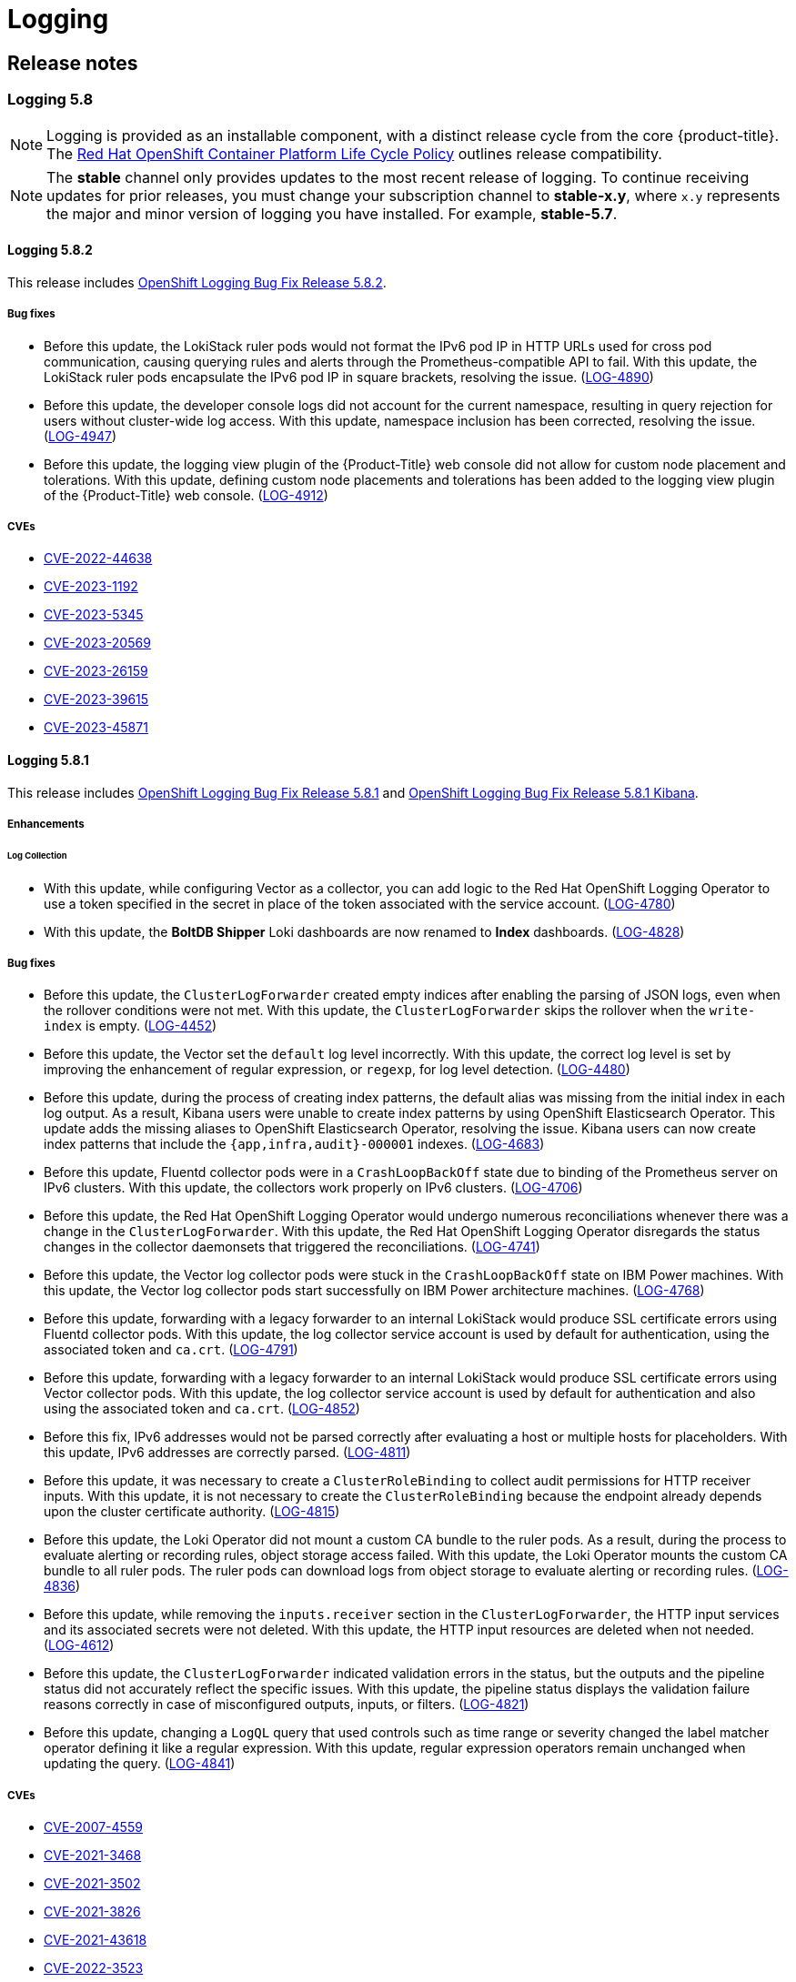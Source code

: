 = Logging

== Release notes
:leveloffset: +2

:_mod-docs-content-type: ASSEMBLY
[id="logging-5-8-release-notes"]
// The {product-title} attribute provides the context-sensitive name of the relevant OpenShift distribution, for example, "OpenShift Container Platform" or "OKD". The {product-version} attribute provides the product version relative to the distribution, for example "4.9".
// {product-title} and {product-version} are parsed when AsciiBinder queries the _distro_map.yml file in relation to the base branch of a pull request.
// See https://github.com/openshift/openshift-docs/blob/main/contributing_to_docs/doc_guidelines.adoc#product-name-and-version for more information on this topic.
// Other common attributes are defined in the following lines:
:data-uri:
:icons:
:experimental:
:toc: macro
:toc-title:
:imagesdir: images
:prewrap!:
:op-system-first: Red Hat Enterprise Linux CoreOS (RHCOS)
:op-system: RHCOS
:op-system-lowercase: rhcos
:op-system-base: RHEL
:op-system-base-full: Red Hat Enterprise Linux (RHEL)
:op-system-version: 9.x
:tsb-name: Template Service Broker
:kebab: image:kebab.png[title="Options menu"]
:rh-openstack-first: Red Hat OpenStack Platform (RHOSP)
:rh-openstack: RHOSP
:ai-full: Assisted Installer
:cluster-manager-first: Red Hat OpenShift Cluster Manager
:cluster-manager: OpenShift Cluster Manager
:cluster-manager-url: link:https://console.redhat.com/openshift[OpenShift Cluster Manager Hybrid Cloud Console]
:cluster-manager-url-pull: link:https://console.redhat.com/openshift/install/pull-secret[pull secret from the Red Hat OpenShift Cluster Manager]
:insights-advisor-url: link:https://console.redhat.com/openshift/insights/advisor/[Insights Advisor]
:hybrid-console: Red Hat Hybrid Cloud Console
:hybrid-console-second: Hybrid Cloud Console
// OADP attributes
:oadp-first: OpenShift API for Data Protection (OADP)
:oadp-full: OpenShift API for Data Protection
:oadp-short: OADP
:oc-first: pass:quotes[OpenShift CLI (`oc`)]
:product-registry: OpenShift image registry
:rh-storage-first: Red Hat OpenShift Data Foundation
:rh-storage: OpenShift Data Foundation
:rh-rhacm-first: Red Hat Advanced Cluster Management (RHACM)
:rh-rhacm: RHACM
:rh-rhacm-version: 2.9
:sandboxed-containers-first: OpenShift sandboxed containers
:sandboxed-containers-operator: OpenShift sandboxed containers Operator
:sandboxed-containers-version: 1.5
:sandboxed-containers-version-z: 1.5.0
:sandboxed-containers-legacy-version: 1.4.1
:cert-manager-operator: cert-manager Operator for Red Hat OpenShift
:secondary-scheduler-operator-full: Secondary Scheduler Operator for Red Hat OpenShift
:secondary-scheduler-operator: Secondary Scheduler Operator
:descheduler-operator: Kube Descheduler Operator
// Backup and restore
:velero-domain: velero.io
:velero-version: 1.12
:launch: image:app-launcher.png[title="Application Launcher"]
:mtc-short: MTC
:mtc-full: Migration Toolkit for Containers
:mtc-version: 1.8
:mtc-version-z: 1.8.2
// builds (Valid only in 4.11 and later)
:builds-v2title: Builds for Red Hat OpenShift
:builds-v2shortname: OpenShift Builds v2
:builds-v1shortname: OpenShift Builds v1
//gitops
:gitops-title: Red Hat OpenShift GitOps
:gitops-shortname: GitOps
:gitops-ver: 1.1
:rh-app-icon: image:red-hat-applications-menu-icon.jpg[title="Red Hat applications"]
//pipelines
:pipelines-title: Red Hat OpenShift Pipelines
:pipelines-shortname: OpenShift Pipelines
:pipelines-ver: pipelines-1.13
:pipelines-version-number: 1.13
:tekton-chains: Tekton Chains
:tekton-hub: Tekton Hub
:artifact-hub: Artifact Hub
:pac: Pipelines as Code
//odo
:odo-title: odo
//OpenShift Kubernetes Engine
:oke: OpenShift Kubernetes Engine
//OpenShift Platform Plus
:opp: OpenShift Platform Plus
//openshift virtualization (cnv)
:VirtProductName: OpenShift Virtualization
:VirtVersion: 4.15
:HCOVersion: 4.15.0
:CNVNamespace: openshift-cnv
:CNVOperatorDisplayName: OpenShift Virtualization Operator
:CNVSubscriptionSpecSource: redhat-operators
:CNVSubscriptionSpecName: kubevirt-hyperconverged
:delete: image:delete.png[title="Delete"]
//distributed tracing
:DTProductName: Red Hat OpenShift distributed tracing platform
:DTShortName: distributed tracing platform
:DTProductVersion: 3.0
:JaegerName: Red Hat OpenShift distributed tracing platform (Jaeger)
:JaegerShortName: distributed tracing platform (Jaeger)
:JaegerVersion: 1.51.0
:OTELName: Red Hat build of OpenTelemetry
:OTELShortName: Red Hat build of OpenTelemetry
:OTELOperator: Red Hat build of OpenTelemetry Operator
:OTELVersion: 0.89.0
:TempoName: Red Hat OpenShift distributed tracing platform (Tempo)
:TempoShortName: distributed tracing platform (Tempo)
:TempoOperator: Tempo Operator
:TempoVersion: 2.3.0
//telco
//logging
:logging: logging
:logging-uc: Logging
:for: for Red Hat OpenShift
:clo: Red Hat OpenShift Logging Operator
:loki-op: Loki Operator
:es-op: OpenShift Elasticsearch Operator
:log-plug: logging Console plugin
//power monitoring
:PM-title-c: Power monitoring for Red Hat OpenShift
:PM-title: power monitoring for Red Hat OpenShift
:PM-shortname: power monitoring
:PM-shortname-c: Power monitoring
:PM-operator: Power monitoring Operator
:PM-kepler: Kepler
//serverless
:ServerlessProductName: OpenShift Serverless
:ServerlessProductShortName: Serverless
:ServerlessOperatorName: OpenShift Serverless Operator
:FunctionsProductName: OpenShift Serverless Functions
//service mesh v2
:product-dedicated: Red Hat OpenShift Dedicated
:product-rosa: Red Hat OpenShift Service on AWS
:SMProductName: Red Hat OpenShift Service Mesh
:SMProductShortName: Service Mesh
:SMProductVersion: 2.4.5
:MaistraVersion: 2.4
//Service Mesh v1
:SMProductVersion1x: 1.1.18.2
//Windows containers
:productwinc: Red Hat OpenShift support for Windows Containers
// Red Hat Quay Container Security Operator
:rhq-cso: Red Hat Quay Container Security Operator
// Red Hat Quay
:quay: Red Hat Quay
:sno: single-node OpenShift
:sno-caps: Single-node OpenShift
//TALO and Redfish events Operators
:cgu-operator-first: Topology Aware Lifecycle Manager (TALM)
:cgu-operator-full: Topology Aware Lifecycle Manager
:cgu-operator: TALM
:redfish-operator: Bare Metal Event Relay
//Formerly known as CodeReady Containers and CodeReady Workspaces
:openshift-local-productname: Red Hat OpenShift Local
:openshift-dev-spaces-productname: Red Hat OpenShift Dev Spaces
:factory-prestaging-tool: factory-precaching-cli tool
:factory-prestaging-tool-caps: Factory-precaching-cli tool
:openshift-networking: Red Hat OpenShift Networking
// TODO - this probably needs to be different for OKD
//ifdef::openshift-origin[]
//:openshift-networking: OKD Networking
//endif::[]
// logical volume manager storage
:lvms-first: Logical volume manager storage (LVM Storage)
:lvms: LVM Storage
//Operator SDK version
:osdk_ver: 1.31.0
//Operator SDK version that shipped with the previous OCP 4.x release
:osdk_ver_n1: 1.28.0
//Next-gen (OCP 4.14+) Operator Lifecycle Manager, aka "v1"
:olmv1: OLM 1.0
:olmv1-first: Operator Lifecycle Manager (OLM) 1.0
:ztp-first: GitOps Zero Touch Provisioning (ZTP)
:ztp: GitOps ZTP
:3no: three-node OpenShift
:3no-caps: Three-node OpenShift
:run-once-operator: Run Once Duration Override Operator
// Web terminal
:web-terminal-op: Web Terminal Operator
:devworkspace-op: DevWorkspace Operator
:secrets-store-driver: Secrets Store CSI driver
:secrets-store-operator: Secrets Store CSI Driver Operator
//AWS STS
:sts-first: Security Token Service
:sts-full: Security Token Service (STS)
:sts-short: STS
//Cloud provider names
//AWS
:aws-first: Amazon Web Services
:aws-full: Amazon Web Services (AWS)
:aws-short: AWS
//GCP
:gcp-first: Google Cloud Platform (GCP)
:gcp-full: Google Cloud Platform
:gcp-short: GCP
//alibaba cloud
:alibaba: Alibaba Cloud
// IBM general
:ibm-name: IBM(R)
:ibm-title: IBM
// IBM Cloud
:ibm-cloud-name: IBM Cloud(R)
:ibm-cloud-title: IBM Cloud
// IBM Cloud Bare Metal (Classic)
:ibm-cloud-bm: IBM Cloud(R) Bare Metal (Classic)
:ibm-cloud-bm-title: IBM Cloud Bare Metal (Classic)
// IBM Power
:ibm-power-name: IBM Power(R)
:ibm-power-title: IBM Power
:ibm-power-server-name: IBM Power(R) Virtual Server
:ibm-power-server-title: IBM Power Virtual Server
// IBM zSystems
:ibm-z-name: IBM Z(R)
:ibm-z-title: IBM Z
:ibm-linuxone-name: IBM(R) LinuxONE
:ibm-linuxone-title: IBM LinuxONE
//Azure
:azure-full: Microsoft Azure
:azure-short: Azure
//vSphere
:vmw-full: VMware vSphere
:vmw-short: vSphere
//Oracle
:oci-first: Oracle(R) Cloud Infrastructure (OCI)
:oci: OCI
:ocvs-first: Oracle(R) Cloud VMware Solution (OCVS)
:ocvs: OCVS
// Cluster Observability Operator
:coo-first: Cluster Observability Operator (COO)
:coo-full: Cluster Observability Operator
:coo-short: COO
//ODF
:odf-first: Red Hat OpenShift Data Foundation (ODF)
:odf-full: Red Hat OpenShift Data Foundation
:odf-short: ODF
:rh-dev-hub: Red Hat Developer Hub
= Logging 5.8
:context: logging-5-8-release-notes

toc::[]

// Text snippet included in the following assemblies:
//
// logging/cluster-logging-support.adoc
// logging/logging_release_notes/logging-5-7-release-notes.adoc
// logging/logging_release_notes/logging-5-8-release-notes.adoc
//
// Text snippet included in the following modules:
//
//

:_mod-docs-content-type: SNIPPET

[NOTE]
====
Logging is provided as an installable component, with a distinct release cycle from the core {product-title}. The link:https://access.redhat.com/support/policy/updates/openshift_operators#platform-agnostic[Red Hat OpenShift Container Platform Life Cycle Policy] outlines release compatibility.
====

// Text snippet included in the following assemblies:
//
// logging/logging_release_notes/logging-5-7-release-notes.adoc
// logging/logging_release_notes/logging-5-8-release-notes.adoc
//
// Text snippet included in the following modules:
// logging-loki-gui-install.adoc
// cluster-logging-deploy-console.adoc
//
:_mod-docs-content-type: SNIPPET

[NOTE]
====
The *stable* channel only provides updates to the most recent release of logging. To continue receiving updates for prior releases, you must change your subscription channel to *stable-x.y*, where `x.y` represents the major and minor version of logging you have installed. For example, *stable-5.7*.
====

:leveloffset: +1

//module included in logging-5-8-release-notes.adoc
:content-type: REFERENCE
[id="logging-release-notes-5-8-2"]
= Logging 5.8.2
This release includes link:https://access.redhat.com/errata/RHSA-2024:0271[OpenShift Logging Bug Fix Release 5.8.2].

[id="logging-release-notes-5-8-2-bug-fixes"]
== Bug fixes
* Before this update, the LokiStack ruler pods would not format the IPv6 pod IP in HTTP URLs used for cross pod communication, causing querying rules and alerts through the Prometheus-compatible API to fail. With this update, the LokiStack ruler pods encapsulate the IPv6 pod IP in square brackets, resolving the issue. (link:https://issues.redhat.com/browse/LOG-4890[LOG-4890])

* Before this update, the developer console logs did not account for the current namespace, resulting in query rejection for users without cluster-wide log access. With this update, namespace inclusion has been corrected, resolving the issue. (link:https://issues.redhat.com/browse/LOG-4947[LOG-4947])

* Before this update, the logging view plugin of the {Product-Title} web console did not allow for custom node placement and tolerations. With this update, defining custom node placements and tolerations has been added to the logging view plugin of the {Product-Title} web console. (link:https://issues.redhat.com/browse/LOG-4912[LOG-4912])

////
* Before this update, in {Product-Title} Release Candidate 4.15, the Loki ruler was not able to send alerts to  `Alertmanager` user workload monitoring due to a permissions issue. With this update, the Loki Operator RBAC permissions allow sending alerts to `Alertmanager`, resolving the issue. (link:https://issues.redhat.com/browse/LOG-4951[LOG-4951])
////

[id="logging-release-notes-5-8-2-CVEs"]
== CVEs
* link:https://access.redhat.com/security/cve/CVE-2022-44638[CVE-2022-44638]
* link:https://access.redhat.com/security/cve/CVE-2023-1192[CVE-2023-1192]
* link:https://access.redhat.com/security/cve/CVE-2023-5345[CVE-2023-5345]
* link:https://access.redhat.com/security/cve/CVE-2023-20569[CVE-2023-20569]
* link:https://access.redhat.com/security/cve/CVE-2023-26159[CVE-2023-26159]
* link:https://access.redhat.com/security/cve/CVE-2023-39615[CVE-2023-39615]
* link:https://access.redhat.com/security/cve/CVE-2023-45871[CVE-2023-45871]

:leveloffset: 2

:leveloffset: +1

//module included in logging-5-8-release-notes.adoc
:content-type: REFERENCE
[id="logging-release-notes-5-8-1_{context}"]
= Logging 5.8.1
This release includes link:https://access.redhat.com/errata/RHSA-2023:7720[OpenShift Logging Bug Fix Release 5.8.1] and link:https://access.redhat.com/errata/RHBA-2023:7717[OpenShift Logging Bug Fix Release 5.8.1 Kibana].

[id="logging-release-notes-5-8-1-enhancements"]
== Enhancements

[id="logging-release-notes-5-8-1-log-collection"]
=== Log Collection

* With this update, while configuring Vector as a collector, you can add logic to the {clo} to use a token specified in the secret in place of the token associated with the service account. (link:https://issues.redhat.com/browse/LOG-4780[LOG-4780])

* With this update, the *BoltDB Shipper* Loki dashboards are now renamed to *Index* dashboards. (link:https://issues.redhat.com/browse/LOG-4828[LOG-4828])

[id="logging-release-notes-5-8-1-bug-fixes"]
== Bug fixes

* Before this update, the `ClusterLogForwarder` created empty indices after enabling the parsing of JSON logs, even when the rollover conditions were not met. With this update, the `ClusterLogForwarder` skips the rollover when the `write-index` is empty. (link:https://issues.redhat.com/browse/LOG-4452[LOG-4452])

* Before this update, the Vector set the `default` log level incorrectly. With this update, the correct log level is set by improving the enhancement of regular expression, or `regexp`, for log level detection. (link:https://issues.redhat.com/browse/LOG-4480[LOG-4480])

* Before this update, during the process of creating index patterns, the default alias was missing from the initial index in each log output. As a result, Kibana users were unable to create index patterns by using {es-op}. This update adds the missing aliases to {es-op}, resolving the issue. Kibana users can now create index patterns that include the `{app,infra,audit}-000001` indexes. (link:https://issues.redhat.com/browse/LOG-4683[LOG-4683])

* Before this update, Fluentd collector pods were in a `CrashLoopBackOff` state due to binding of the Prometheus server on IPv6 clusters. With this update, the collectors work properly on IPv6 clusters. (link:https://issues.redhat.com/browse/LOG-4706[LOG-4706])

* Before this update, the {clo} would undergo numerous reconciliations whenever there was a change in the `ClusterLogForwarder`. With this update, the {clo} disregards the status changes in the collector daemonsets that triggered the reconciliations. (link:https://issues.redhat.com/browse/LOG-4741[LOG-4741])

* Before this update, the Vector log collector pods were stuck in the `CrashLoopBackOff` state on {ibm-power-title} machines. With this update, the Vector log collector pods start successfully on {ibm-power-title} architecture machines. (link:https://issues.redhat.com/browse/LOG-4768[LOG-4768])

* Before this update, forwarding with a legacy forwarder to an internal LokiStack would produce SSL certificate errors using Fluentd collector pods. With this update, the log collector service account is used by default for authentication, using the associated token and `ca.crt`. (link:https://issues.redhat.com/browse/LOG-4791[LOG-4791])

* Before this update, forwarding with a legacy forwarder to an internal LokiStack would produce SSL certificate errors using Vector collector pods. With this update, the log collector service account is used by default for authentication and also using the associated token and `ca.crt`. (link:https://issues.redhat.com/browse/LOG-4852[LOG-4852])

* Before this fix, IPv6 addresses would not be parsed correctly after evaluating a host or multiple hosts for placeholders. With this update, IPv6 addresses are correctly parsed. (link:https://issues.redhat.com/browse/LOG-4811[LOG-4811])

* Before this update, it was necessary to create a `ClusterRoleBinding` to collect audit permissions for HTTP receiver inputs. With this update, it is not necessary to create the `ClusterRoleBinding` because the endpoint already depends upon the cluster certificate authority. (link:https://issues.redhat.com/browse/LOG-4815[LOG-4815])

* Before this update, the {loki-op} did not mount a custom CA bundle to the ruler pods. As a result, during the process to evaluate alerting or recording rules, object storage access failed. With this update, the {loki-op} mounts the custom CA bundle to all ruler pods. The ruler pods can download logs from object storage to evaluate alerting or recording rules. (link:https://issues.redhat.com/browse/LOG-4836[LOG-4836])

* Before this update, while removing the `inputs.receiver` section in the `ClusterLogForwarder`, the HTTP input services and its associated secrets were not deleted. With this update, the HTTP input resources are deleted when not needed. (link:https://issues.redhat.com/browse/LOG-4612[LOG-4612])

* Before this update, the `ClusterLogForwarder` indicated validation errors in the status, but the outputs and the pipeline status did not accurately reflect the specific issues. With this update, the pipeline status displays the validation failure reasons correctly in case of misconfigured outputs, inputs, or filters. (link:https://issues.redhat.com/browse/LOG-4821[LOG-4821])

* Before this update, changing a `LogQL` query that used controls such as time range or severity changed the label matcher operator defining it like a regular expression. With this update, regular expression operators remain unchanged when updating the query. (link:https://issues.redhat.com/browse/LOG-4841[LOG-4841])

[id="logging-release-notes-5-8-1-CVEs"]
== CVEs

* link:https://access.redhat.com/security/cve/CVE-2007-4559[CVE-2007-4559]
* link:https://access.redhat.com/security/cve/CVE-2021-3468[CVE-2021-3468]
* link:https://access.redhat.com/security/cve/CVE-2021-3502[CVE-2021-3502]
* link:https://access.redhat.com/security/cve/CVE-2021-3826[CVE-2021-3826]
* link:https://access.redhat.com/security/cve/CVE-2021-43618[CVE-2021-43618]
* link:https://access.redhat.com/security/cve/CVE-2022-3523[CVE-2022-3523]
* link:https://access.redhat.com/security/cve/CVE-2022-3565[CVE-2022-3565]
* link:https://access.redhat.com/security/cve/CVE-2022-3594[CVE-2022-3594]
* link:https://access.redhat.com/security/cve/CVE-2022-4285[CVE-2022-4285]
* link:https://access.redhat.com/security/cve/CVE-2022-38457[CVE-2022-38457]
* link:https://access.redhat.com/security/cve/CVE-2022-40133[CVE-2022-40133]
* link:https://access.redhat.com/security/cve/CVE-2022-40982[CVE-2022-40982]
* link:https://access.redhat.com/security/cve/CVE-2022-41862[CVE-2022-41862]
* link:https://access.redhat.com/security/cve/CVE-2022-42895[CVE-2022-42895]
* link:https://access.redhat.com/security/cve/CVE-2023-0597[CVE-2023-0597]
* link:https://access.redhat.com/security/cve/CVE-2023-1073[CVE-2023-1073]
* link:https://access.redhat.com/security/cve/CVE-2023-1074[CVE-2023-1074]
* link:https://access.redhat.com/security/cve/CVE-2023-1075[CVE-2023-1075]
* link:https://access.redhat.com/security/cve/CVE-2023-1076[CVE-2023-1076]
* link:https://access.redhat.com/security/cve/CVE-2023-1079[CVE-2023-1079]
* link:https://access.redhat.com/security/cve/CVE-2023-1206[CVE-2023-1206]
* link:https://access.redhat.com/security/cve/CVE-2023-1249[CVE-2023-1249]
* link:https://access.redhat.com/security/cve/CVE-2023-1252[CVE-2023-1252]
* link:https://access.redhat.com/security/cve/CVE-2023-1652[CVE-2023-1652]
* link:https://access.redhat.com/security/cve/CVE-2023-1855[CVE-2023-1855]
* link:https://access.redhat.com/security/cve/CVE-2023-1981[CVE-2023-1981]
* link:https://access.redhat.com/security/cve/CVE-2023-1989[CVE-2023-1989]
* link:https://access.redhat.com/security/cve/CVE-2023-2731[CVE-2023-2731]
* link:https://access.redhat.com/security/cve/CVE-2023-3138[CVE-2023-3138]
* link:https://access.redhat.com/security/cve/CVE-2023-3141[CVE-2023-3141]
* link:https://access.redhat.com/security/cve/CVE-2023-3161[CVE-2023-3161]
* link:https://access.redhat.com/security/cve/CVE-2023-3212[CVE-2023-3212]
* link:https://access.redhat.com/security/cve/CVE-2023-3268[CVE-2023-3268]
* link:https://access.redhat.com/security/cve/CVE-2023-3316[CVE-2023-3316]
* link:https://access.redhat.com/security/cve/CVE-2023-3358[CVE-2023-3358]
* link:https://access.redhat.com/security/cve/CVE-2023-3576[CVE-2023-3576]
* link:https://access.redhat.com/security/cve/CVE-2023-3609[CVE-2023-3609]
* link:https://access.redhat.com/security/cve/CVE-2023-3772[CVE-2023-3772]
* link:https://access.redhat.com/security/cve/CVE-2023-3773[CVE-2023-3773]
* link:https://access.redhat.com/security/cve/CVE-2023-4016[CVE-2023-4016]
* link:https://access.redhat.com/security/cve/CVE-2023-4128[CVE-2023-4128]
* link:https://access.redhat.com/security/cve/CVE-2023-4155[CVE-2023-4155]
* link:https://access.redhat.com/security/cve/CVE-2023-4194[CVE-2023-4194]
* link:https://access.redhat.com/security/cve/CVE-2023-4206[CVE-2023-4206]
* link:https://access.redhat.com/security/cve/CVE-2023-4207[CVE-2023-4207]
* link:https://access.redhat.com/security/cve/CVE-2023-4208[CVE-2023-4208]
* link:https://access.redhat.com/security/cve/CVE-2023-4273[CVE-2023-4273]
* link:https://access.redhat.com/security/cve/CVE-2023-4641[CVE-2023-4641]
* link:https://access.redhat.com/security/cve/CVE-2023-22745[CVE-2023-22745]
* link:https://access.redhat.com/security/cve/CVE-2023-26545[CVE-2023-26545]
* link:https://access.redhat.com/security/cve/CVE-2023-26965[CVE-2023-26965]
* link:https://access.redhat.com/security/cve/CVE-2023-26966[CVE-2023-26966]
* link:https://access.redhat.com/security/cve/CVE-2023-27522[CVE-2023-27522]
* link:https://access.redhat.com/security/cve/CVE-2023-29491[CVE-2023-29491]
* link:https://access.redhat.com/security/cve/CVE-2023-29499[CVE-2023-29499]
* link:https://access.redhat.com/security/cve/CVE-2023-30456[CVE-2023-30456]
* link:https://access.redhat.com/security/cve/CVE-2023-31486[CVE-2023-31486]
* link:https://access.redhat.com/security/cve/CVE-2023-32324[CVE-2023-32324]
* link:https://access.redhat.com/security/cve/CVE-2023-32573[CVE-2023-32573]
* link:https://access.redhat.com/security/cve/CVE-2023-32611[CVE-2023-32611]
* link:https://access.redhat.com/security/cve/CVE-2023-32665[CVE-2023-32665]
* link:https://access.redhat.com/security/cve/CVE-2023-33203[CVE-2023-33203]
* link:https://access.redhat.com/security/cve/CVE-2023-33285[CVE-2023-33285]
* link:https://access.redhat.com/security/cve/CVE-2023-33951[CVE-2023-33951]
* link:https://access.redhat.com/security/cve/CVE-2023-33952[CVE-2023-33952]
* link:https://access.redhat.com/security/cve/CVE-2023-34241[CVE-2023-34241]
* link:https://access.redhat.com/security/cve/CVE-2023-34410[CVE-2023-34410]
* link:https://access.redhat.com/security/cve/CVE-2023-35825[CVE-2023-35825]
* link:https://access.redhat.com/security/cve/CVE-2023-36054[CVE-2023-36054]
* link:https://access.redhat.com/security/cve/CVE-2023-37369[CVE-2023-37369]
* link:https://access.redhat.com/security/cve/CVE-2023-38197[CVE-2023-38197]
* link:https://access.redhat.com/security/cve/CVE-2023-38545[CVE-2023-38545]
* link:https://access.redhat.com/security/cve/CVE-2023-38546[CVE-2023-38546]
* link:https://access.redhat.com/security/cve/CVE-2023-39191[CVE-2023-39191]
* link:https://access.redhat.com/security/cve/CVE-2023-39975[CVE-2023-39975]
* link:https://access.redhat.com/security/cve/CVE-2023-44487[CVE-2023-44487]

:leveloffset: 2

:leveloffset: +1

//module included in logging-5-8-release-notes.adoc
:content-type: REFERENCE
[id="logging-release-notes-5-8-0_{context}"]
= Logging 5.8.0
This release includes link:https://access.redhat.com/errata/RHBA-2023:6139[OpenShift Logging Bug Fix Release 5.8.0] and link:https://access.redhat.com/errata/RHBA-2023:6134[OpenShift Logging Bug Fix Release 5.8.0 Kibana].

[id="logging-release-notes-5-8-0-deprecation-notice"]
== Deprecation notice

In Logging 5.8, Elasticsearch, Fluentd, and Kibana are deprecated and are planned to be removed in Logging 6.0, which is expected to be shipped alongside a future release of {product-title}. Red Hat will provide critical and above CVE bug fixes and support for these components during the current release lifecycle, but these components will no longer receive feature enhancements. The Vector-based collector provided by the {clo} and LokiStack provided by the {loki-op} are the preferred Operators for log collection and storage. We encourage all users to adopt the Vector and Loki log stack, as this will be the stack that will be enhanced going forward.

[id="logging-release-notes-5-8-0-enhancements"]
== Enhancements

[id="logging-release-notes-5-8-0-log-collection"]
=== Log Collection

* With this update, the LogFileMetricExporter is no longer deployed with the collector by default. You must manually create a `LogFileMetricExporter` custom resource (CR) to generate metrics from the logs produced by running containers. If you do not create the `LogFileMetricExporter` CR, you may see a *No datapoints found* message in the {product-title} web console dashboard for *Produced Logs*. (link:https://issues.redhat.com/browse/LOG-3819[LOG-3819])

* With this update, you can deploy multiple, isolated, and RBAC-protected `ClusterLogForwarder` custom resource (CR) instances in any namespace. This allows independent groups to forward desired logs to any destination while isolating their configuration from other collector deployments. (link:https://issues.redhat.com/browse/LOG-1343[LOG-1343])
+
[IMPORTANT]
====
In order to support multi-cluster log forwarding in additional namespaces other than the `openshift-logging` namespace, you must update the {clo} to watch all namespaces. This functionality is supported by default in new {clo} version 5.8 installations.
====

* With this update, you can use the flow control or rate limiting mechanism to limit the volume of log data that can be collected or forwarded by dropping excess log records. The input limits prevent poorly-performing containers from overloading the {logging-uc} and the output limits put a ceiling on the rate of logs shipped to a given data store. (link:https://issues.redhat.com/browse/LOG-884[LOG-884])

* With this update, you can configure the log collector to look for HTTP connections and receive logs as an HTTP server, also known as a webhook. (link:https://issues.redhat.com/browse/LOG-4562[LOG-4562])

* With this update, you can configure audit polices to control which Kubernetes and OpenShift API server events are forwarded by the log collector. (link:https://issues.redhat.com/browse/LOG-3982[LOG-3982])

[id="logging-release-notes-5-8-0-log-storage"]
=== Log Storage

* With this update, LokiStack administrators can have more fine-grained control over who can access which logs by granting access to logs on a namespace basis. (link:https://issues.redhat.com/browse/LOG-3841[LOG-3841])

* With this update, the {loki-op} introduces `PodDisruptionBudget` configuration on LokiStack deployments to ensure normal operations during {product-title} cluster restarts by keeping ingestion and the query path available. (link:https://issues.redhat.com/browse/LOG-3839[LOG-3839])

* With this update, the reliability of existing LokiStack installations are seamlessly improved by applying a set of default Affinity and Anti-Affinity policies.
(link:https://issues.redhat.com/browse/LOG-3840[LOG-3840])

* With this update, you can manage zone-aware data replication as an administrator in LokiStack, in order to enhance reliability in the event of a zone failure. (link:https://issues.redhat.com/browse/LOG-3266[LOG-3266])

* With this update, a new supported small-scale LokiStack size of 1x.extra-small is introduced for {product-title} clusters hosting a few workloads and smaller ingestion volumes (up to 100GB/day). (link:https://issues.redhat.com/browse/LOG-4329[LOG-4329])

* With this update, the LokiStack administrator has access to an official Loki dashboard to inspect the storage performance and the health of each component. (link:https://issues.redhat.com/browse/LOG-4327[LOG-4327])

[id="logging-release-notes-5-8-0-log-console"]
=== Log Console

* With this update, you can enable the Logging Console Plugin when Elasticsearch is the default Log Store. (link:https://issues.redhat.com/browse/LOG-3856[LOG-3856])

* With this update, {product-title} application owners can receive notifications for application log-based alerts on the {product-title} web console *Developer* perspective for {product-title} version 4.14 and later. (link:https://issues.redhat.com/browse/LOG-3548[LOG-3548])

[id="logging-release-notes-5-8-0-known-issues"]
== Known Issues

* Currently, there is a flaw in handling multiplexed streams in the HTTP/2 protocol, where you can repeatedly make a request for a new multiplex stream and immediately send an `RST_STREAM` frame to cancel it. This created extra work for the server set up and tore down the streams, resulting in a denial of service due to server resource consumption. There is currently no workaround for this issue. (link:https://issues.redhat.com/browse/LOG-4609[LOG-4609])

* Currently, when using  FluentD as the collector, the collector pod cannot start on the {product-title} IPv6-enabled cluster. The pod logs produce the `fluentd pod [error]: unexpected error error_class=SocketError error="getaddrinfo: Name or service not known` error. There is currently no workaround for this issue. (link:https://issues.redhat.com/browse/LOG-4706[LOG-4706])

* Currently, the log alert is not available on an IPv6-enabled cluster. There is currently no workaround for this issue. (link:https://issues.redhat.com/browse/LOG-4709[LOG-4709])

* Currently, `must-gather` cannot gather any logs on a FIPS-enabled cluster, because the required OpenSSL library is not available in the `cluster-logging-rhel9-operator`. There is currently no workaround for this issue. (link:https://issues.redhat.com/browse/LOG-4403[LOG-4403])

* Currently, when deploying the {logging} version 5.8 on a FIPS-enabled cluster, the collector pods cannot start and are stuck in `CrashLoopBackOff` status, while using FluentD as a collector. There is currently no workaround for this issue. (link:https://issues.redhat.com/browse/LOG-3933[LOG-3933])

[id="logging-release-notes-5-8-0-CVEs"]
== CVEs
* link:https://access.redhat.com/security/cve/CVE-2023-40217[CVE-2023-40217]

:leveloffset: 2

:leveloffset!:

:leveloffset: +2

:_mod-docs-content-type: ASSEMBLY
[id="logging-5-7-release-notes"]
// The {product-title} attribute provides the context-sensitive name of the relevant OpenShift distribution, for example, "OpenShift Container Platform" or "OKD". The {product-version} attribute provides the product version relative to the distribution, for example "4.9".
// {product-title} and {product-version} are parsed when AsciiBinder queries the _distro_map.yml file in relation to the base branch of a pull request.
// See https://github.com/openshift/openshift-docs/blob/main/contributing_to_docs/doc_guidelines.adoc#product-name-and-version for more information on this topic.
// Other common attributes are defined in the following lines:
:data-uri:
:icons:
:experimental:
:toc: macro
:toc-title:
:imagesdir: images
:prewrap!:
:op-system-first: Red Hat Enterprise Linux CoreOS (RHCOS)
:op-system: RHCOS
:op-system-lowercase: rhcos
:op-system-base: RHEL
:op-system-base-full: Red Hat Enterprise Linux (RHEL)
:op-system-version: 9.x
:tsb-name: Template Service Broker
:kebab: image:kebab.png[title="Options menu"]
:rh-openstack-first: Red Hat OpenStack Platform (RHOSP)
:rh-openstack: RHOSP
:ai-full: Assisted Installer
:cluster-manager-first: Red Hat OpenShift Cluster Manager
:cluster-manager: OpenShift Cluster Manager
:cluster-manager-url: link:https://console.redhat.com/openshift[OpenShift Cluster Manager Hybrid Cloud Console]
:cluster-manager-url-pull: link:https://console.redhat.com/openshift/install/pull-secret[pull secret from the Red Hat OpenShift Cluster Manager]
:insights-advisor-url: link:https://console.redhat.com/openshift/insights/advisor/[Insights Advisor]
:hybrid-console: Red Hat Hybrid Cloud Console
:hybrid-console-second: Hybrid Cloud Console
// OADP attributes
:oadp-first: OpenShift API for Data Protection (OADP)
:oadp-full: OpenShift API for Data Protection
:oadp-short: OADP
:oc-first: pass:quotes[OpenShift CLI (`oc`)]
:product-registry: OpenShift image registry
:rh-storage-first: Red Hat OpenShift Data Foundation
:rh-storage: OpenShift Data Foundation
:rh-rhacm-first: Red Hat Advanced Cluster Management (RHACM)
:rh-rhacm: RHACM
:rh-rhacm-version: 2.9
:sandboxed-containers-first: OpenShift sandboxed containers
:sandboxed-containers-operator: OpenShift sandboxed containers Operator
:sandboxed-containers-version: 1.5
:sandboxed-containers-version-z: 1.5.0
:sandboxed-containers-legacy-version: 1.4.1
:cert-manager-operator: cert-manager Operator for Red Hat OpenShift
:secondary-scheduler-operator-full: Secondary Scheduler Operator for Red Hat OpenShift
:secondary-scheduler-operator: Secondary Scheduler Operator
:descheduler-operator: Kube Descheduler Operator
// Backup and restore
:velero-domain: velero.io
:velero-version: 1.12
:launch: image:app-launcher.png[title="Application Launcher"]
:mtc-short: MTC
:mtc-full: Migration Toolkit for Containers
:mtc-version: 1.8
:mtc-version-z: 1.8.2
// builds (Valid only in 4.11 and later)
:builds-v2title: Builds for Red Hat OpenShift
:builds-v2shortname: OpenShift Builds v2
:builds-v1shortname: OpenShift Builds v1
//gitops
:gitops-title: Red Hat OpenShift GitOps
:gitops-shortname: GitOps
:gitops-ver: 1.1
:rh-app-icon: image:red-hat-applications-menu-icon.jpg[title="Red Hat applications"]
//pipelines
:pipelines-title: Red Hat OpenShift Pipelines
:pipelines-shortname: OpenShift Pipelines
:pipelines-ver: pipelines-1.13
:pipelines-version-number: 1.13
:tekton-chains: Tekton Chains
:tekton-hub: Tekton Hub
:artifact-hub: Artifact Hub
:pac: Pipelines as Code
//odo
:odo-title: odo
//OpenShift Kubernetes Engine
:oke: OpenShift Kubernetes Engine
//OpenShift Platform Plus
:opp: OpenShift Platform Plus
//openshift virtualization (cnv)
:VirtProductName: OpenShift Virtualization
:VirtVersion: 4.15
:HCOVersion: 4.15.0
:CNVNamespace: openshift-cnv
:CNVOperatorDisplayName: OpenShift Virtualization Operator
:CNVSubscriptionSpecSource: redhat-operators
:CNVSubscriptionSpecName: kubevirt-hyperconverged
:delete: image:delete.png[title="Delete"]
//distributed tracing
:DTProductName: Red Hat OpenShift distributed tracing platform
:DTShortName: distributed tracing platform
:DTProductVersion: 3.0
:JaegerName: Red Hat OpenShift distributed tracing platform (Jaeger)
:JaegerShortName: distributed tracing platform (Jaeger)
:JaegerVersion: 1.51.0
:OTELName: Red Hat build of OpenTelemetry
:OTELShortName: Red Hat build of OpenTelemetry
:OTELOperator: Red Hat build of OpenTelemetry Operator
:OTELVersion: 0.89.0
:TempoName: Red Hat OpenShift distributed tracing platform (Tempo)
:TempoShortName: distributed tracing platform (Tempo)
:TempoOperator: Tempo Operator
:TempoVersion: 2.3.0
//telco
//logging
:logging: logging
:logging-uc: Logging
:for: for Red Hat OpenShift
:clo: Red Hat OpenShift Logging Operator
:loki-op: Loki Operator
:es-op: OpenShift Elasticsearch Operator
:log-plug: logging Console plugin
//power monitoring
:PM-title-c: Power monitoring for Red Hat OpenShift
:PM-title: power monitoring for Red Hat OpenShift
:PM-shortname: power monitoring
:PM-shortname-c: Power monitoring
:PM-operator: Power monitoring Operator
:PM-kepler: Kepler
//serverless
:ServerlessProductName: OpenShift Serverless
:ServerlessProductShortName: Serverless
:ServerlessOperatorName: OpenShift Serverless Operator
:FunctionsProductName: OpenShift Serverless Functions
//service mesh v2
:product-dedicated: Red Hat OpenShift Dedicated
:product-rosa: Red Hat OpenShift Service on AWS
:SMProductName: Red Hat OpenShift Service Mesh
:SMProductShortName: Service Mesh
:SMProductVersion: 2.4.5
:MaistraVersion: 2.4
//Service Mesh v1
:SMProductVersion1x: 1.1.18.2
//Windows containers
:productwinc: Red Hat OpenShift support for Windows Containers
// Red Hat Quay Container Security Operator
:rhq-cso: Red Hat Quay Container Security Operator
// Red Hat Quay
:quay: Red Hat Quay
:sno: single-node OpenShift
:sno-caps: Single-node OpenShift
//TALO and Redfish events Operators
:cgu-operator-first: Topology Aware Lifecycle Manager (TALM)
:cgu-operator-full: Topology Aware Lifecycle Manager
:cgu-operator: TALM
:redfish-operator: Bare Metal Event Relay
//Formerly known as CodeReady Containers and CodeReady Workspaces
:openshift-local-productname: Red Hat OpenShift Local
:openshift-dev-spaces-productname: Red Hat OpenShift Dev Spaces
:factory-prestaging-tool: factory-precaching-cli tool
:factory-prestaging-tool-caps: Factory-precaching-cli tool
:openshift-networking: Red Hat OpenShift Networking
// TODO - this probably needs to be different for OKD
//ifdef::openshift-origin[]
//:openshift-networking: OKD Networking
//endif::[]
// logical volume manager storage
:lvms-first: Logical volume manager storage (LVM Storage)
:lvms: LVM Storage
//Operator SDK version
:osdk_ver: 1.31.0
//Operator SDK version that shipped with the previous OCP 4.x release
:osdk_ver_n1: 1.28.0
//Next-gen (OCP 4.14+) Operator Lifecycle Manager, aka "v1"
:olmv1: OLM 1.0
:olmv1-first: Operator Lifecycle Manager (OLM) 1.0
:ztp-first: GitOps Zero Touch Provisioning (ZTP)
:ztp: GitOps ZTP
:3no: three-node OpenShift
:3no-caps: Three-node OpenShift
:run-once-operator: Run Once Duration Override Operator
// Web terminal
:web-terminal-op: Web Terminal Operator
:devworkspace-op: DevWorkspace Operator
:secrets-store-driver: Secrets Store CSI driver
:secrets-store-operator: Secrets Store CSI Driver Operator
//AWS STS
:sts-first: Security Token Service
:sts-full: Security Token Service (STS)
:sts-short: STS
//Cloud provider names
//AWS
:aws-first: Amazon Web Services
:aws-full: Amazon Web Services (AWS)
:aws-short: AWS
//GCP
:gcp-first: Google Cloud Platform (GCP)
:gcp-full: Google Cloud Platform
:gcp-short: GCP
//alibaba cloud
:alibaba: Alibaba Cloud
// IBM general
:ibm-name: IBM(R)
:ibm-title: IBM
// IBM Cloud
:ibm-cloud-name: IBM Cloud(R)
:ibm-cloud-title: IBM Cloud
// IBM Cloud Bare Metal (Classic)
:ibm-cloud-bm: IBM Cloud(R) Bare Metal (Classic)
:ibm-cloud-bm-title: IBM Cloud Bare Metal (Classic)
// IBM Power
:ibm-power-name: IBM Power(R)
:ibm-power-title: IBM Power
:ibm-power-server-name: IBM Power(R) Virtual Server
:ibm-power-server-title: IBM Power Virtual Server
// IBM zSystems
:ibm-z-name: IBM Z(R)
:ibm-z-title: IBM Z
:ibm-linuxone-name: IBM(R) LinuxONE
:ibm-linuxone-title: IBM LinuxONE
//Azure
:azure-full: Microsoft Azure
:azure-short: Azure
//vSphere
:vmw-full: VMware vSphere
:vmw-short: vSphere
//Oracle
:oci-first: Oracle(R) Cloud Infrastructure (OCI)
:oci: OCI
:ocvs-first: Oracle(R) Cloud VMware Solution (OCVS)
:ocvs: OCVS
// Cluster Observability Operator
:coo-first: Cluster Observability Operator (COO)
:coo-full: Cluster Observability Operator
:coo-short: COO
//ODF
:odf-first: Red Hat OpenShift Data Foundation (ODF)
:odf-full: Red Hat OpenShift Data Foundation
:odf-short: ODF
:rh-dev-hub: Red Hat Developer Hub
= Logging 5.7
:context: logging-5-7-release-notes

toc::[]

// Text snippet included in the following assemblies:
//
// logging/cluster-logging-support.adoc
// logging/logging_release_notes/logging-5-7-release-notes.adoc
// logging/logging_release_notes/logging-5-8-release-notes.adoc
//
// Text snippet included in the following modules:
//
//

:_mod-docs-content-type: SNIPPET

[NOTE]
====
Logging is provided as an installable component, with a distinct release cycle from the core {product-title}. The link:https://access.redhat.com/support/policy/updates/openshift_operators#platform-agnostic[Red Hat OpenShift Container Platform Life Cycle Policy] outlines release compatibility.
====

// Text snippet included in the following assemblies:
//
// logging/logging_release_notes/logging-5-7-release-notes.adoc
// logging/logging_release_notes/logging-5-8-release-notes.adoc
//
// Text snippet included in the following modules:
// logging-loki-gui-install.adoc
// cluster-logging-deploy-console.adoc
//
:_mod-docs-content-type: SNIPPET

[NOTE]
====
The *stable* channel only provides updates to the most recent release of logging. To continue receiving updates for prior releases, you must change your subscription channel to *stable-x.y*, where `x.y` represents the major and minor version of logging you have installed. For example, *stable-5.7*.
====

:leveloffset: +1

// Module included in the following assemblies:
// cluster-logging-release-notes.adoc
// logging-5-7-release-notes.adoc

:_mod-docs-content-type: REFERENCE
[id="logging-release-notes-5-7-8_{context}"]
= Logging 5.7.8
This release includes link:https://access.redhat.com/errata/RHBA-2023:6730[OpenShift Logging Bug Fix Release 5.7.8].

[id="logging-release-notes-5-7-8-bug-fixes"]
== Bug fixes
* Before this update, there was a potential conflict when the same name was used for the `outputRefs` and `inputRefs` parameters in the `ClusterLogForwarder` custom resource (CR). As a result, the collector pods entered in a `CrashLoopBackOff` status. With this update, the output labels contain the `OUTPUT_` prefix to ensure a distinction between output labels and pipeline names. (link:https://issues.redhat.com/browse/LOG-4383[LOG-4383])

* Before this update, while configuring the JSON log parser, if you did not set the `structuredTypeKey` or `structuredTypeName` parameters for the Cluster Logging Operator, no alert would display about an invalid configuration. With this update, the Cluster Logging Operator informs you about the configuration issue. (link:https://issues.redhat.com/browse/LOG-4441[LOG-4441])

* Before this update, if the `hecToken` key was missing or incorrect in the secret specified for a Splunk output, the validation failed because the Vector forwarded logs to Splunk without a token. With this update, if the `hecToken` key is missing or incorrect, the validation fails with the `A non-empty hecToken entry is required` error message. (link:https://issues.redhat.com/browse/LOG-4580[LOG-4580])

* Before this update, selecting a date from the `Custom time range` for logs caused an error in the web console. With this update, you can select a date from the time range model in the web console successfully. (link:https://issues.redhat.com/browse/LOG-4684[LOG-4684])

[id="logging-release-notes-5-7-8-CVEs"]
== CVEs
* link:https://access.redhat.com/security/cve/CVE-2023-40217[CVE-2023-40217]
* link:https://access.redhat.com/security/cve/CVE-2023-44487[CVE-2023-44487]

:leveloffset: 2

:leveloffset: +1

// Module included in the following assemblies:
// cluster-logging-release-notes.adoc
// logging-5-7-release-notes.adoc
:_mod-docs-content-type: REFERENCE
[id="cluster-logging-release-notes-5-7-7_{context}"]
= Logging 5.7.7
This release includes link:https://access.redhat.com/errata/RHSA-2023:5530[OpenShift Logging Bug Fix Release 5.7.7].

[id="openshift-logging-5-7-7-bug-fixes_{context}"]
== Bug fixes
* Before this update, FluentD normalized the logs emitted by the EventRouter differently from Vector. With this update, the Vector produces log records in a consistent format. (link:https://issues.redhat.com/browse/LOG-4178[LOG-4178])

* Before this update, there was an error in the query used for the *FluentD Buffer Availability* graph in the metrics dashboard created by the Cluster Logging Operator as it showed the minimum buffer usage. With this update, the graph shows the maximum buffer usage and is now renamed to *FluentD Buffer Usage*. (link:https://issues.redhat.com/browse/LOG-4555[LOG-4555])

* Before this update, deploying a LokiStack on IPv6-only or dual-stack {product-title} clusters caused the LokiStack memberlist registration to fail. As a result, the distributor pods went into a crash loop. With this update, an administrator can enable IPv6 by setting the `lokistack.spec.hashRing.memberlist.enableIPv6:` value to `true`, which resolves the issue. (link:https://issues.redhat.com/browse/LOG-4569[LOG-4569])

* Before this update, the log collector relied on the default configuration settings for reading the container log lines. As a result, the log collector did not read the rotated files efficiently. With this update, there is an increase in the number of bytes read, which allows the log collector to efficiently process rotated files. (link:https://issues.redhat.com/browse/LOG-4575[LOG-4575])

* Before this update, the unused metrics in the Event Router caused the container to fail due to excessive memory usage. With this update, there is reduction in the memory usage of the Event Router by removing the unused metrics. (link:https://issues.redhat.com/browse/LOG-4686[LOG-4686])

[id="openshift-logging-5-7-7-CVEs_{context}"]
== CVEs
* link:https://access.redhat.com/security/cve/CVE-2023-0800[CVE-2023-0800]
* link:https://access.redhat.com/security/cve/CVE-2023-0801[CVE-2023-0801]
* link:https://access.redhat.com/security/cve/CVE-2023-0802[CVE-2023-0802]
* link:https://access.redhat.com/security/cve/CVE-2023-0803[CVE-2023-0803]
* link:https://access.redhat.com/security/cve/CVE-2023-0804[CVE-2023-0804]
* link:https://access.redhat.com/security/cve/CVE-2023-2002[CVE-2023-2002]
* link:https://access.redhat.com/security/cve/CVE-2023-3090[CVE-2023-3090]
* link:https://access.redhat.com/security/cve/CVE-2023-3390[CVE-2023-3390]
* link:https://access.redhat.com/security/cve/CVE-2023-3776[CVE-2023-3776]
* link:https://access.redhat.com/security/cve/CVE-2023-4004[CVE-2023-4004]
* link:https://access.redhat.com/security/cve/CVE-2023-4527[CVE-2023-4527]
* link:https://access.redhat.com/security/cve/CVE-2023-4806[CVE-2023-4806]
* link:https://access.redhat.com/security/cve/CVE-2023-4813[CVE-2023-4813]
* link:https://access.redhat.com/security/cve/CVE-2023-4863[CVE-2023-4863]
* link:https://access.redhat.com/security/cve/CVE-2023-4911[CVE-2023-4911]
* link:https://access.redhat.com/security/cve/CVE-2023-5129[CVE-2023-5129]
* link:https://access.redhat.com/security/cve/CVE-2023-20593[CVE-2023-20593]
* link:https://access.redhat.com/security/cve/CVE-2023-29491[CVE-2023-29491]
* link:https://access.redhat.com/security/cve/CVE-2023-30630[CVE-2023-30630]
* link:https://access.redhat.com/security/cve/CVE-2023-35001[CVE-2023-35001]
* link:https://access.redhat.com/security/cve/CVE-2023-35788[CVE-2023-35788]

:leveloffset: 2

:leveloffset: +1

// Module included in the following assemblies:
// cluster-logging-release-notes.adoc
// logging-5-7-release-notes.adoc
:_mod-docs-content-type: REFERENCE
[id="cluster-logging-release-notes-5-7-6_{context}"]
= Logging 5.7.6
This release includes link:https://access.redhat.com/errata/RHSA-2023:4933[OpenShift Logging Bug Fix Release 5.7.6].

[id="openshift-logging-5-7-6-bug-fixes_{context}"]
== Bug fixes
* Before this update, the collector relied on the default configuration settings for reading the container log lines. As a result, the collector did not read the rotated files efficiently. With this update, there is an increase in the number of bytes read, which allows the collector to efficiently process rotated files. (link:https://issues.redhat.com/browse/LOG-4501[LOG-4501])

* Before this update, when users pasted a URL with predefined filters, some filters did not reflect. With this update, the UI reflects all the filters in the URL. (link:https://issues.redhat.com/browse/LOG-4459[LOG-4459])

* Before this update, forwarding to Loki using custom labels generated an error when switching from Fluentd to Vector. With this update, the Vector configuration sanitizes labels in the same way as Fluentd to ensure the collector starts and correctly processes labels. (link:https://issues.redhat.com/browse/LOG-4460[LOG-4460])

* Before this update, the Observability Logs console search field did not accept special characters that it should escape. With this update, it is escaping special characters properly in the query. (link:https://issues.redhat.com/browse/LOG-4456[LOG-4456])

* Before this update, the following warning message appeared while sending logs to Splunk: `Timestamp was not found.` With this update, the change overrides the name of the log field used to retrieve the Timestamp and sends it to Splunk without warning. (link:https://issues.redhat.com/browse/LOG-4413[LOG-4413])

* Before this update, the CPU and memory usage of Vector was increasing over time. With this update, the Vector configuration now contains the `expire_metrics_secs=60` setting to limit the lifetime of the metrics and cap the associated CPU usage and memory footprint. (link:https://issues.redhat.com/browse/LOG-4171[LOG-4171])

* Before this update, the LokiStack gateway cached authorized requests very broadly. As a result, this caused wrong authorization results. With this update, LokiStack gateway caches on a more fine-grained basis which resolves this issue. (link:https://issues.redhat.com/browse/LOG-4393[LOG-4393])

* Before this update, the Fluentd runtime image included builder tools which were unnecessary at runtime. With this update, the builder tools are removed, resolving the issue. (link:https://issues.redhat.com/browse/LOG-4467[LOG-4467])

[id="openshift-logging-5-7-6-CVEs_{context}"]
== CVEs
* link:https://access.redhat.com/security/cve/CVE-2023-3899[CVE-2023-3899]
* link:https://access.redhat.com/security/cve/CVE-2023-4456[CVE-2023-4456]
* link:https://access.redhat.com/security/cve/CVE-2023-32360[CVE-2023-32360]
* link:https://access.redhat.com/security/cve/CVE-2023-34969[CVE-2023-34969]

:leveloffset: 2

// No release notes for 5.7.5 since this was a CVE only releases. In the future, add a link to the CVE.

:leveloffset: +1

// Module included in the following assemblies:
// cluster-logging-release-notes.adoc
// logging-5-7-release-notes.adoc
:_mod-docs-content-type: REFERENCE
[id="cluster-logging-release-notes-5-7-4_{context}"]
= Logging 5.7.4
This release includes link:https://access.redhat.com/errata/RHSA-2023:4341[OpenShift Logging Bug Fix Release 5.7.4].

[id="openshift-logging-5-7-4-bug-fixes_{context}"]
== Bug fixes
* Before this update, when forwarding logs to CloudWatch, a `namespaceUUID` value was not appended to the `logGroupName` field. With this update, the `namespaceUUID` value is included, so a `logGroupName` in CloudWatch appears as `logGroupName: vectorcw.b443fb9e-bd4c-4b6a-b9d3-c0097f9ed286`. (link:https://issues.redhat.com/browse/LOG-2701[LOG-2701])

* Before this update, when forwarding logs over HTTP to an off-cluster destination, the Vector collector was unable to authenticate to the cluster-wide HTTP proxy even though correct credentials were provided in the proxy URL. With this update, the Vector log collector can now authenticate to the cluster-wide HTTP proxy. (link:https://issues.redhat.com/browse/LOG-3381[LOG-3381])

* Before this update, the Operator would fail if the Fluentd collector was configured with Splunk as an output, due to this configuration being unsupported. With this update, configuration validation rejects unsupported outputs, resolving the issue. (link:https://issues.redhat.com/browse/LOG-4237[LOG-4237])

* Before this update, when the Vector collector was updated an `enabled = true` value in the TLS configuration for AWS Cloudwatch logs and the GCP Stackdriver caused a configuration error. With this update, `enabled = true` value will be removed for these outputs, resolving the issue. (link:https://issues.redhat.com/browse/LOG-4242[LOG-4242])

* Before this update, the Vector collector occasionally panicked with the following error message in its log:
`thread 'vector-worker' panicked at 'all branches are disabled and there is no else branch', src/kubernetes/reflector.rs:26:9`. With this update, the error has been resolved. (link:https://issues.redhat.com/browse/LOG-4275[LOG-4275])

* Before this update, an issue in the {loki-op} caused the `alert-manager` configuration for the application tenant to disappear if the Operator was configured with additional options for that tenant. With this update, the generated Loki configuration now contains both the custom and the auto-generated configuration. (link:https://issues.redhat.com/browse/LOG-4361[LOG-4361])

* Before this update, when multiple roles were used to authenticate using STS with AWS Cloudwatch forwarding, a recent update caused the credentials to be non-unique. With this update, multiple combinations of STS roles and static credentials can once again be used to authenticate with AWS Cloudwatch. (link:https://issues.redhat.com/browse/LOG-4368[LOG-4368])

* Before this update, Loki filtered label values for active streams but did not remove duplicates, making Grafana's Label Browser unusable. With this update, Loki filters out duplicate label values for active streams, resolving the issue. (link:https://issues.redhat.com/browse/LOG-4389[LOG-4389])

* Pipelines with no `name` field specified in the `ClusterLogForwarder` custom resource (CR) stopped working after upgrading to OpenShift Logging 5.7. With this update, the error has been resolved. (link:https://issues.redhat.com/browse/LOG-4120[LOG-4120])

// Release notes text field empty. * (link:https://issues.redhat.com/browse/LOG-4302[LOG-4302])
// Release notes text field empty. * (link:https://issues.redhat.com/browse/LOG-4015[LOG-4015])
// Release notes text field empty. * (link:https://issues.redhat.com/browse/LOG-4372[LOG-4372])

[id="openshift-logging-5-7-4-CVEs_{context}"]
== CVEs
* link:https://access.redhat.com/security/cve/CVE-2022-25883[CVE-2022-25883]
* link:https://access.redhat.com/security/cve/CVE-2023-22796[CVE-2023-22796]

:leveloffset: 2

:leveloffset: +1

// Module included in the following assemblies:
// cluster-logging-release-notes.adoc
:_mod-docs-content-type: REFERENCE
[id="cluster-logging-release-notes-5-7-3_{context}"]
= Logging 5.7.3
This release includes link:https://access.redhat.com/errata/RHSA-2023:3998[OpenShift Logging Bug Fix Release 5.7.3].

[id="openshift-logging-5-7-3-bug-fixes_{context}"]
== Bug fixes
* Before this update, when viewing logs within the {product-title} web console, cached files caused the data to not refresh. With this update the bootstrap files are not cached, resolving the issue. (link:https://issues.redhat.com/browse/LOG-4100[LOG-4100])

* Before this update, the {loki-op} reset errors in a way that made identifying configuration problems difficult to troubleshoot. With this update, errors persist until the configuration error is resolved. (link:https://issues.redhat.com/browse/LOG-4156[LOG-4156])

* Before this update, the LokiStack ruler did not restart after changes were made to the `RulerConfig` custom resource (CR). With this update, the {loki-op} restarts the ruler pods after the `RulerConfig` CR is updated. (link:https://issues.redhat.com/browse/LOG-4161[LOG-4161])

* Before this update, the vector collector terminated unexpectedly when input match label values contained a `/` character within the `ClusterLogForwarder`. This update resolves the issue by quoting the match label, enabling the collector to start and collect logs. (link:https://issues.redhat.com/browse/LOG-4176[LOG-4176])

* Before this update, the {loki-op} terminated unexpectedly when a `LokiStack` CR defined tenant limits, but not global limits. With this update, the {loki-op} can process `LokiStack` CRs without global limits, resolving the issue. (link:https://issues.redhat.com/browse/LOG-4198[LOG-4198])

* Before this update, Fluentd did not send logs to an Elasticsearch cluster when the private key provided was passphrase-protected. With this update, Fluentd properly handles passphrase-protected private keys when establishing a connection with Elasticsearch. (link:https://issues.redhat.com/browse/LOG-4258[LOG-4258])

* Before this update, clusters with more than 8,000 namespaces caused Elasticsearch to reject queries because the list of namespaces was larger than the `http.max_header_size` setting. With this update, the default value for header size has been increased, resolving the issue. (link:https://issues.redhat.com/browse/LOG-4277[LOG-4277])

* Before this update, label values containing a `/` character within the `ClusterLogForwarder` CR would cause the collector to terminate unexpectedly.
With this update, slashes are replaced with underscores, resolving the issue. (link:https://issues.redhat.com/browse/LOG-4095[LOG-4095])

* Before this update, the Cluster Logging Operator terminated unexpectedly when set to an unmanaged state. With this update, a check to ensure that the `ClusterLogging` resource is in the correct Management state before initiating the reconciliation of the `ClusterLogForwarder` CR, resolving the issue. (link:https://issues.redhat.com/browse/LOG-4177[LOG-4177])

* Before this update, when viewing logs within the {product-title} web console, selecting a time range by dragging over the histogram didn't work on the aggregated logs view inside the pod detail. With this update, the time range can be selected by dragging on the histogram in this view. (link:https://issues.redhat.com/browse/LOG-4108[LOG-4108])

* Before this update, when viewing logs within the {product-title} web console, queries longer than 30 seconds timed out. With this update, the timeout value can be configured in the configmap/logging-view-plugin. (link:https://issues.redhat.com/browse/LOG-3498[LOG-3498])

* Before this update, when viewing logs within the {product-title} web console, clicking the *more data available* option loaded more log entries only the first time it was clicked. With this update, more entries are loaded with each click. (link:https://issues.redhat.com/browse/OU-188[OU-188])

* Before this update, when viewing logs within the {product-title} web console, clicking the *streaming* option would only display the *streaming logs* message without showing the actual logs. With this update, both the message and the log stream are displayed correctly. (link:https://issues.redhat.com/browse/OU-166[OU-166])

[id="openshift-logging-5-7-3-CVEs_{context}"]
== CVEs
* link:https://access.redhat.com/security/cve/CVE-2020-24736[CVE-2020-24736]
* link:https://access.redhat.com/security/cve/CVE-2022-48281[CVE-2022-48281]
* link:https://access.redhat.com/security/cve/CVE-2023-1667[CVE-2023-1667]
* link:https://access.redhat.com/security/cve/CVE-2023-2283[CVE-2023-2283]
* link:https://access.redhat.com/security/cve/CVE-2023-24329[CVE-2023-24329]
* link:https://access.redhat.com/security/cve/CVE-2023-26115[CVE-2023-26115]
* link:https://access.redhat.com/security/cve/CVE-2023-26136[CVE-2023-26136]
* link:https://access.redhat.com/security/cve/CVE-2023-26604[CVE-2023-26604]
* link:https://access.redhat.com/security/cve/CVE-2023-28466[CVE-2023-28466]

:leveloffset: 2

:leveloffset: +1

// Module included in the following assemblies:
// cluster-logging-release-notes.adoc
:_mod-docs-content-type: REFERENCE
[id="cluster-logging-release-notes-5-7-2_{context}"]
= Logging 5.7.2
This release includes link:https://access.redhat.com/errata/RHSA-2023:3495[OpenShift Logging Bug Fix Release 5.7.2].

[id="openshift-logging-5-7-2-bug-fixes_{context}"]
== Bug fixes
* Before this update, it was not possible to delete the `openshift-logging` namespace directly due to the presence of a pending finalizer. With this update, the finalizer is no longer utilized, enabling direct deletion of the namespace. (link:https://issues.redhat.com/browse/LOG-3316[LOG-3316])

* Before this update, the `run.sh` script would display an incorrect `chunk_limit_size` value if it was changed according to the {product-title} documentation. However, when setting the `chunk_limit_size` via the environment variable `$BUFFER_SIZE_LIMIT`, the script would show the correct value. With this update, the `run.sh` script now consistently displays the correct `chunk_limit_size` value in both scenarios. (link:https://issues.redhat.com/browse/LOG-3330[LOG-3330])

* Before this update, the {product-title} web console's logging view plugin did not allow for custom node placement or tolerations. This update adds the ability to define node placement and tolerations for the logging view plugin. (link:https://issues.redhat.com/browse/LOG-3749[LOG-3749])

* Before this update, the Cluster Logging Operator encountered an Unsupported Media Type exception when trying to send logs to DataDog via the Fluentd HTTP Plugin. With this update, users can seamlessly assign the content type for log forwarding by configuring the HTTP header Content-Type. The value provided is automatically assigned to the `content_type` parameter within the plugin, ensuring successful log transmission. (link:https://issues.redhat.com/browse/LOG-3784[LOG-3784])

* Before this update, when the `detectMultilineErrors` field was set to `true` in the `ClusterLogForwarder` custom resource (CR), PHP multi-line errors were recorded as separate log entries, causing the stack trace to be split across multiple messages. With this update, multi-line error detection for PHP is enabled, ensuring that the entire stack trace is included in a single log message. (link:https://issues.redhat.com/browse/LOG-3878[LOG-3878])

* Before this update, `ClusterLogForwarder` pipelines containing a space in their name caused the Vector collector pods to continuously crash. With this update, all spaces, dashes (-), and dots (.) in pipeline names are replaced with underscores (_). (link:https://issues.redhat.com/browse/LOG-3945[LOG-3945])

* Before this update, the `log_forwarder_output` metric did not include the `http` parameter. This update adds the missing parameter to the metric. (link:https://issues.redhat.com/browse/LOG-3997[LOG-3997])

* Before this update, Fluentd did not identify some multi-line JavaScript client exceptions when they ended with a colon. With this update, the Fluentd buffer name is prefixed with an underscore, resolving the issue. (link:https://issues.redhat.com/browse/LOG-4019[LOG-4019])

* Before this update, when configuring log forwarding to write to a Kafka output topic which matched a key in the payload, logs dropped due to an error.  With this update, Fluentd's buffer name has been prefixed with an underscore, resolving the issue.(link:https://issues.redhat.com/browse/LOG-4027[LOG-4027])

* Before this update, the LokiStack gateway returned label values for namespaces without applying the access rights of a user. With this update, the LokiStack gateway applies permissions to label value requests, resolving the issue. (link:https://issues.redhat.com/browse/LOG-4049[LOG-4049])

* Before this update, the Cluster Logging Operator API required a certificate to be provided by a secret when the `tls.insecureSkipVerify` option was set to `true`. With this update, the Cluster Logging Operator API no longer requires a certificate to be provided by a secret in such cases. The following configuration has been added to the Operator's CR:
+
[source,yaml]
----
tls.verify_certificate = false
tls.verify_hostname = false
----
+
(link:https://issues.redhat.com/browse/LOG-3445[LOG-3445])

* Before this update, the LokiStack route configuration caused queries running longer than 30 seconds to timeout. With this update, the LokiStack global and per-tenant `queryTimeout` settings affect the route timeout settings, resolving the issue. (link:https://issues.redhat.com/browse/LOG-4052[LOG-4052])

* Before this update, a prior fix to remove defaulting of the `collection.type` resulted in the Operator no longer honoring the deprecated specs for resource, node selections, and tolerations.  This update modifies the Operator behavior to always prefer the `collection.logs` spec over those of `collection`.  This varies from previous behavior that allowed using both the preferred fields and deprecated fields but would ignore the deprecated fields when `collection.type` was populated. (link:https://issues.redhat.com/browse/LOG-4185[LOG-4185])

* Before this update, the Vector log collector did not generate TLS configuration for forwarding logs to multiple Kafka brokers if the broker URLs were not specified in the output. With this update, TLS configuration is generated appropriately for multiple brokers. (link:https://issues.redhat.com/browse/LOG-4163[LOG-4163])

* Before this update, the option to enable passphrase for log forwarding to Kafka was unavailable. This limitation presented a security risk as it could potentially expose sensitive information. With this update, users now have a seamless option to enable passphrase for log forwarding to Kafka. (link:https://issues.redhat.com/browse/LOG-3314[LOG-3314])

* Before this update, Vector log collector did not honor the `tlsSecurityProfile` settings for outgoing TLS connections. After this update, Vector handles TLS connection settings appropriately. (link:https://issues.redhat.com/browse/LOG-4011[LOG-4011])

* Before this update, not all available output types were included in the `log_forwarder_output_info` metrics. With this update, metrics contain Splunk and Google Cloud Logging data which was missing previously. (link:https://issues.redhat.com/browse/LOG-4098[LOG-4098])

* Before this update, when `follow_inodes` was set to `true`, the Fluentd collector could crash on file rotation. With this update, the `follow_inodes` setting does not crash the collector. (link:https://issues.redhat.com/browse/LOG-4151[LOG-4151])

* Before this update, the Fluentd collector could incorrectly close files that should be watched because of how those files were tracked. With this update, the tracking parameters have been corrected.  (link:https://issues.redhat.com/browse/LOG-4149[LOG-4149])

* Before this update, forwarding logs with the Vector collector and naming a pipeline in the `ClusterLogForwarder` instance `audit`, `application` or `infrastructure` resulted in collector pods staying in the `CrashLoopBackOff` state with the following error in the collector log:
+
[source,text]
----
ERROR vector::cli: Configuration error. error=redefinition of table transforms.audit for key transforms.audit
----
+
After this update, pipeline names no longer clash with reserved input names, and pipelines can be named `audit`, `application` or `infrastructure`. (link:https://issues.redhat.com/browse/LOG-4218[LOG-4218])

* Before this update, when forwarding logs to a syslog destination with the Vector collector and setting the `addLogSource` flag to `true`, the following extra empty fields were added to the forwarded messages: `namespace_name=`, `container_name=`, and `pod_name=`. With this update, these fields are no longer added to journal logs. (link:https://issues.redhat.com/browse/[LOG-4219])

* Before this update, when a `structuredTypeKey` was not found, and a `structuredTypeName` was not specified, log messages were still parsed into structured object. With this update, parsing of logs is as expected. (link:https://issues.redhat.com/browse/LOG-4220[LOG-4220])


[id="openshift-logging-5-7-2-CVEs_{context}"]
== CVEs

* link:https://access.redhat.com/security/cve/CVE-2021-26341[CVE-2021-26341]
* link:https://access.redhat.com/security/cve/CVE-2021-33655[CVE-2021-33655]
* link:https://access.redhat.com/security/cve/CVE-2021-33656[CVE-2021-33656]
* link:https://access.redhat.com/security/cve/CVE-2022-1462[CVE-2022-1462]
* link:https://access.redhat.com/security/cve/CVE-2022-1679[CVE-2022-1679]
* link:https://access.redhat.com/security/cve/CVE-2022-1789[CVE-2022-1789]
* link:https://access.redhat.com/security/cve/CVE-2022-2196[CVE-2022-2196]
* link:https://access.redhat.com/security/cve/CVE-2022-2663[CVE-2022-2663]
* link:https://access.redhat.com/security/cve/CVE-2022-3028[CVE-2022-3028]
* link:https://access.redhat.com/security/cve/CVE-2022-3239[CVE-2022-3239]
* link:https://access.redhat.com/security/cve/CVE-2022-3522[CVE-2022-3522]
* link:https://access.redhat.com/security/cve/CVE-2022-3524[CVE-2022-3524]
* link:https://access.redhat.com/security/cve/CVE-2022-3564[CVE-2022-3564]
* link:https://access.redhat.com/security/cve/CVE-2022-3566[CVE-2022-3566]
* link:https://access.redhat.com/security/cve/CVE-2022-3567[CVE-2022-3567]
* link:https://access.redhat.com/security/cve/CVE-2022-3619[CVE-2022-3619]
* link:https://access.redhat.com/security/cve/CVE-2022-3623[CVE-2022-3623]
* link:https://access.redhat.com/security/cve/CVE-2022-3625[CVE-2022-3625]
* link:https://access.redhat.com/security/cve/CVE-2022-3627[CVE-2022-3627]
* link:https://access.redhat.com/security/cve/CVE-2022-3628[CVE-2022-3628]
* link:https://access.redhat.com/security/cve/CVE-2022-3707[CVE-2022-3707]
* link:https://access.redhat.com/security/cve/CVE-2022-3970[CVE-2022-3970]
* link:https://access.redhat.com/security/cve/CVE-2022-4129[CVE-2022-4129]
* link:https://access.redhat.com/security/cve/CVE-2022-20141[CVE-2022-20141]
* link:https://access.redhat.com/security/cve/CVE-2022-25147[CVE-2022-25147]
* link:https://access.redhat.com/security/cve/CVE-2022-25265[CVE-2022-25265]
* link:https://access.redhat.com/security/cve/CVE-2022-30594[CVE-2022-30594]
* link:https://access.redhat.com/security/cve/CVE-2022-36227[CVE-2022-36227]
* link:https://access.redhat.com/security/cve/CVE-2022-39188[CVE-2022-39188]
* link:https://access.redhat.com/security/cve/CVE-2022-39189[CVE-2022-39189]
* link:https://access.redhat.com/security/cve/CVE-2022-41218[CVE-2022-41218]
* link:https://access.redhat.com/security/cve/CVE-2022-41674[CVE-2022-41674]
* link:https://access.redhat.com/security/cve/CVE-2022-42703[CVE-2022-42703]
* link:https://access.redhat.com/security/cve/CVE-2022-42720[CVE-2022-42720]
* link:https://access.redhat.com/security/cve/CVE-2022-42721[CVE-2022-42721]
* link:https://access.redhat.com/security/cve/CVE-2022-42722[CVE-2022-42722]
* link:https://access.redhat.com/security/cve/CVE-2022-43750[CVE-2022-43750]
* link:https://access.redhat.com/security/cve/CVE-2022-47929[CVE-2022-47929]
* link:https://access.redhat.com/security/cve/CVE-2023-0394[CVE-2023-0394]
* link:https://access.redhat.com/security/cve/CVE-2023-0461[CVE-2023-0461]
* link:https://access.redhat.com/security/cve/CVE-2023-1195[CVE-2023-1195]
* link:https://access.redhat.com/security/cve/CVE-2023-1582[CVE-2023-1582]
* link:https://access.redhat.com/security/cve/CVE-2023-2491[CVE-2023-2491]
* link:https://access.redhat.com/security/cve/CVE-2023-22490[CVE-2023-22490]
* link:https://access.redhat.com/security/cve/CVE-2023-23454[CVE-2023-23454]
* link:https://access.redhat.com/security/cve/CVE-2023-23946[CVE-2023-23946]
* link:https://access.redhat.com/security/cve/CVE-2023-25652[CVE-2023-25652]
* link:https://access.redhat.com/security/cve/CVE-2023-25815[CVE-2023-25815]
* link:https://access.redhat.com/security/cve/CVE-2023-27535[CVE-2023-27535]
* link:https://access.redhat.com/security/cve/CVE-2023-29007[CVE-2023-29007]

:leveloffset: 2

:leveloffset: +1

// Module included in the following assemblies:
//
// logging-5-7-release-notes.adoc
// cluster-logging-release-notes.adoc
:_mod-docs-content-type: REFERENCE
[id="logging-release-notes-5-7-1_{context}"]
= Logging 5.7.1
This release includes: link:https://access.redhat.com/errata/RHBA-2023:3197[OpenShift Logging Bug Fix Release 5.7.1].

[id="logging-5-7-1-bug-fixes_{context}"]
== Bug fixes
* Before this update, the presence of numerous noisy messages within the Cluster Logging Operator pod logs caused reduced log readability, and increased difficulty in identifying important system events. With this update, the issue is resolved by significantly reducing the noisy messages within Cluster Logging Operator pod logs. (link:https://issues.redhat.com/browse/LOG-3482[LOG-3482])

* Before this update, the API server would reset the value for the `CollectorSpec.Type` field to `vector`, even when the custom resource used a different value. This update removes the default for the `CollectorSpec.Type` field to restore the previous behavior. (link:https://issues.redhat.com/browse/LOG-4086[LOG-4086])

* Before this update, a time range could not be selected in the {Product-Title} web console by clicking and dragging over the logs histogram. With this update, clicking and dragging can be used to successfully select a time range. (link:https://issues.redhat.com/browse/LOG-4501[LOG-4501])

* Before this update, clicking on the *Show Resources* link in the {Product-Title} web console did not produce any effect. With this update, the issue is resolved by fixing the functionality of the "Show Resources" link to toggle the display of resources for each log entry. (link:https://issues.redhat.com/browse/LOG-3218[LOG-3218])

[id="logging-5-7-1-CVEs_{context}"]
== CVEs
* link:https://access.redhat.com/security/cve/CVE-2023-21930[CVE-2023-21930]
* link:https://access.redhat.com/security/cve/CVE-2023-21937[CVE-2023-21937]
* link:https://access.redhat.com/security/cve/CVE-2023-21938[CVE-2023-21938]
* link:https://access.redhat.com/security/cve/CVE-2023-21939[CVE-2023-21939]
* link:https://access.redhat.com/security/cve/CVE-2023-21954[CVE-2023-21954]
* link:https://access.redhat.com/security/cve/CVE-2023-21967[CVE-2023-21967]
* link:https://access.redhat.com/security/cve/CVE-2023-21968[CVE-2023-21968]
* link:https://access.redhat.com/security/cve/CVE-2023-28617[CVE-2023-28617]

:leveloffset: 2

:leveloffset: +1

//module included in logging-5-7-release-notes.adoc
:content-type: REFERENCE
[id="logging-release-notes-5-7-0{context}"]
= Logging 5.7.0
This release includes link:https://access.redhat.com/errata/RHBA-2023:2133[OpenShift Logging Bug Fix Release 5.7.0].

[id="logging-5-7-enhancements"]
== Enhancements
With this update, you can enable logging to detect multi-line exceptions and reassemble them into a single log entry.

To enable logging to detect multi-line exceptions and reassemble them into a single log entry, ensure that the `ClusterLogForwarder` Custom Resource (CR) contains a `detectMultilineErrors` field, with a value of `true`.

[id="logging-5-7-known-issues"]
== Known Issues
None.

[id="logging-5-7-0-bug-fixes"]
== Bug fixes
* Before this update, the `nodeSelector` attribute for the Gateway component of the LokiStack did not impact node scheduling. With this update, the `nodeSelector` attribute works as expected. (link:https://issues.redhat.com/browse/LOG-3713[LOG-3713])

[id="logging-5-7-0-CVEs"]
== CVEs
* link:https://access.redhat.com/security/cve/CVE-2023-1999[CVE-2023-1999]
* link:https://access.redhat.com/security/cve/CVE-2023-28617[CVE-2023-28617]

:leveloffset: 2

:leveloffset!:

:leveloffset: +1

:_mod-docs-content-type: ASSEMBLY
[id="cluster-logging-support"]
// The {product-title} attribute provides the context-sensitive name of the relevant OpenShift distribution, for example, "OpenShift Container Platform" or "OKD". The {product-version} attribute provides the product version relative to the distribution, for example "4.9".
// {product-title} and {product-version} are parsed when AsciiBinder queries the _distro_map.yml file in relation to the base branch of a pull request.
// See https://github.com/openshift/openshift-docs/blob/main/contributing_to_docs/doc_guidelines.adoc#product-name-and-version for more information on this topic.
// Other common attributes are defined in the following lines:
:data-uri:
:icons:
:experimental:
:toc: macro
:toc-title:
:imagesdir: images
:prewrap!:
:op-system-first: Red Hat Enterprise Linux CoreOS (RHCOS)
:op-system: RHCOS
:op-system-lowercase: rhcos
:op-system-base: RHEL
:op-system-base-full: Red Hat Enterprise Linux (RHEL)
:op-system-version: 9.x
:tsb-name: Template Service Broker
:kebab: image:kebab.png[title="Options menu"]
:rh-openstack-first: Red Hat OpenStack Platform (RHOSP)
:rh-openstack: RHOSP
:ai-full: Assisted Installer
:cluster-manager-first: Red Hat OpenShift Cluster Manager
:cluster-manager: OpenShift Cluster Manager
:cluster-manager-url: link:https://console.redhat.com/openshift[OpenShift Cluster Manager Hybrid Cloud Console]
:cluster-manager-url-pull: link:https://console.redhat.com/openshift/install/pull-secret[pull secret from the Red Hat OpenShift Cluster Manager]
:insights-advisor-url: link:https://console.redhat.com/openshift/insights/advisor/[Insights Advisor]
:hybrid-console: Red Hat Hybrid Cloud Console
:hybrid-console-second: Hybrid Cloud Console
// OADP attributes
:oadp-first: OpenShift API for Data Protection (OADP)
:oadp-full: OpenShift API for Data Protection
:oadp-short: OADP
:oc-first: pass:quotes[OpenShift CLI (`oc`)]
:product-registry: OpenShift image registry
:rh-storage-first: Red Hat OpenShift Data Foundation
:rh-storage: OpenShift Data Foundation
:rh-rhacm-first: Red Hat Advanced Cluster Management (RHACM)
:rh-rhacm: RHACM
:rh-rhacm-version: 2.9
:sandboxed-containers-first: OpenShift sandboxed containers
:sandboxed-containers-operator: OpenShift sandboxed containers Operator
:sandboxed-containers-version: 1.5
:sandboxed-containers-version-z: 1.5.0
:sandboxed-containers-legacy-version: 1.4.1
:cert-manager-operator: cert-manager Operator for Red Hat OpenShift
:secondary-scheduler-operator-full: Secondary Scheduler Operator for Red Hat OpenShift
:secondary-scheduler-operator: Secondary Scheduler Operator
:descheduler-operator: Kube Descheduler Operator
// Backup and restore
:velero-domain: velero.io
:velero-version: 1.12
:launch: image:app-launcher.png[title="Application Launcher"]
:mtc-short: MTC
:mtc-full: Migration Toolkit for Containers
:mtc-version: 1.8
:mtc-version-z: 1.8.2
// builds (Valid only in 4.11 and later)
:builds-v2title: Builds for Red Hat OpenShift
:builds-v2shortname: OpenShift Builds v2
:builds-v1shortname: OpenShift Builds v1
//gitops
:gitops-title: Red Hat OpenShift GitOps
:gitops-shortname: GitOps
:gitops-ver: 1.1
:rh-app-icon: image:red-hat-applications-menu-icon.jpg[title="Red Hat applications"]
//pipelines
:pipelines-title: Red Hat OpenShift Pipelines
:pipelines-shortname: OpenShift Pipelines
:pipelines-ver: pipelines-1.13
:pipelines-version-number: 1.13
:tekton-chains: Tekton Chains
:tekton-hub: Tekton Hub
:artifact-hub: Artifact Hub
:pac: Pipelines as Code
//odo
:odo-title: odo
//OpenShift Kubernetes Engine
:oke: OpenShift Kubernetes Engine
//OpenShift Platform Plus
:opp: OpenShift Platform Plus
//openshift virtualization (cnv)
:VirtProductName: OpenShift Virtualization
:VirtVersion: 4.15
:HCOVersion: 4.15.0
:CNVNamespace: openshift-cnv
:CNVOperatorDisplayName: OpenShift Virtualization Operator
:CNVSubscriptionSpecSource: redhat-operators
:CNVSubscriptionSpecName: kubevirt-hyperconverged
:delete: image:delete.png[title="Delete"]
//distributed tracing
:DTProductName: Red Hat OpenShift distributed tracing platform
:DTShortName: distributed tracing platform
:DTProductVersion: 3.0
:JaegerName: Red Hat OpenShift distributed tracing platform (Jaeger)
:JaegerShortName: distributed tracing platform (Jaeger)
:JaegerVersion: 1.51.0
:OTELName: Red Hat build of OpenTelemetry
:OTELShortName: Red Hat build of OpenTelemetry
:OTELOperator: Red Hat build of OpenTelemetry Operator
:OTELVersion: 0.89.0
:TempoName: Red Hat OpenShift distributed tracing platform (Tempo)
:TempoShortName: distributed tracing platform (Tempo)
:TempoOperator: Tempo Operator
:TempoVersion: 2.3.0
//telco
//logging
:logging: logging
:logging-uc: Logging
:for: for Red Hat OpenShift
:clo: Red Hat OpenShift Logging Operator
:loki-op: Loki Operator
:es-op: OpenShift Elasticsearch Operator
:log-plug: logging Console plugin
//power monitoring
:PM-title-c: Power monitoring for Red Hat OpenShift
:PM-title: power monitoring for Red Hat OpenShift
:PM-shortname: power monitoring
:PM-shortname-c: Power monitoring
:PM-operator: Power monitoring Operator
:PM-kepler: Kepler
//serverless
:ServerlessProductName: OpenShift Serverless
:ServerlessProductShortName: Serverless
:ServerlessOperatorName: OpenShift Serverless Operator
:FunctionsProductName: OpenShift Serverless Functions
//service mesh v2
:product-dedicated: Red Hat OpenShift Dedicated
:product-rosa: Red Hat OpenShift Service on AWS
:SMProductName: Red Hat OpenShift Service Mesh
:SMProductShortName: Service Mesh
:SMProductVersion: 2.4.5
:MaistraVersion: 2.4
//Service Mesh v1
:SMProductVersion1x: 1.1.18.2
//Windows containers
:productwinc: Red Hat OpenShift support for Windows Containers
// Red Hat Quay Container Security Operator
:rhq-cso: Red Hat Quay Container Security Operator
// Red Hat Quay
:quay: Red Hat Quay
:sno: single-node OpenShift
:sno-caps: Single-node OpenShift
//TALO and Redfish events Operators
:cgu-operator-first: Topology Aware Lifecycle Manager (TALM)
:cgu-operator-full: Topology Aware Lifecycle Manager
:cgu-operator: TALM
:redfish-operator: Bare Metal Event Relay
//Formerly known as CodeReady Containers and CodeReady Workspaces
:openshift-local-productname: Red Hat OpenShift Local
:openshift-dev-spaces-productname: Red Hat OpenShift Dev Spaces
:factory-prestaging-tool: factory-precaching-cli tool
:factory-prestaging-tool-caps: Factory-precaching-cli tool
:openshift-networking: Red Hat OpenShift Networking
// TODO - this probably needs to be different for OKD
//ifdef::openshift-origin[]
//:openshift-networking: OKD Networking
//endif::[]
// logical volume manager storage
:lvms-first: Logical volume manager storage (LVM Storage)
:lvms: LVM Storage
//Operator SDK version
:osdk_ver: 1.31.0
//Operator SDK version that shipped with the previous OCP 4.x release
:osdk_ver_n1: 1.28.0
//Next-gen (OCP 4.14+) Operator Lifecycle Manager, aka "v1"
:olmv1: OLM 1.0
:olmv1-first: Operator Lifecycle Manager (OLM) 1.0
:ztp-first: GitOps Zero Touch Provisioning (ZTP)
:ztp: GitOps ZTP
:3no: three-node OpenShift
:3no-caps: Three-node OpenShift
:run-once-operator: Run Once Duration Override Operator
// Web terminal
:web-terminal-op: Web Terminal Operator
:devworkspace-op: DevWorkspace Operator
:secrets-store-driver: Secrets Store CSI driver
:secrets-store-operator: Secrets Store CSI Driver Operator
//AWS STS
:sts-first: Security Token Service
:sts-full: Security Token Service (STS)
:sts-short: STS
//Cloud provider names
//AWS
:aws-first: Amazon Web Services
:aws-full: Amazon Web Services (AWS)
:aws-short: AWS
//GCP
:gcp-first: Google Cloud Platform (GCP)
:gcp-full: Google Cloud Platform
:gcp-short: GCP
//alibaba cloud
:alibaba: Alibaba Cloud
// IBM general
:ibm-name: IBM(R)
:ibm-title: IBM
// IBM Cloud
:ibm-cloud-name: IBM Cloud(R)
:ibm-cloud-title: IBM Cloud
// IBM Cloud Bare Metal (Classic)
:ibm-cloud-bm: IBM Cloud(R) Bare Metal (Classic)
:ibm-cloud-bm-title: IBM Cloud Bare Metal (Classic)
// IBM Power
:ibm-power-name: IBM Power(R)
:ibm-power-title: IBM Power
:ibm-power-server-name: IBM Power(R) Virtual Server
:ibm-power-server-title: IBM Power Virtual Server
// IBM zSystems
:ibm-z-name: IBM Z(R)
:ibm-z-title: IBM Z
:ibm-linuxone-name: IBM(R) LinuxONE
:ibm-linuxone-title: IBM LinuxONE
//Azure
:azure-full: Microsoft Azure
:azure-short: Azure
//vSphere
:vmw-full: VMware vSphere
:vmw-short: vSphere
//Oracle
:oci-first: Oracle(R) Cloud Infrastructure (OCI)
:oci: OCI
:ocvs-first: Oracle(R) Cloud VMware Solution (OCVS)
:ocvs: OCVS
// Cluster Observability Operator
:coo-first: Cluster Observability Operator (COO)
:coo-full: Cluster Observability Operator
:coo-short: COO
//ODF
:odf-first: Red Hat OpenShift Data Foundation (ODF)
:odf-full: Red Hat OpenShift Data Foundation
:odf-short: ODF
:rh-dev-hub: Red Hat Developer Hub
= Support
:context: cluster-logging-support

toc::[]

// Text snippet included in the following assemblies:
//
// logging/cluster-logging-support.adoc
//
// Text snippet included in the following modules:
//

:_mod-docs-content-type: SNIPPET

Only the configuration options described in this documentation are supported for {logging}.

Do not use any other configuration options, as they are unsupported. Configuration paradigms might change across {product-title} releases, and such cases can only be handled gracefully if all configuration possibilities are controlled. If you use configurations other than those described in this documentation, your changes will be overwritten, because Operators are designed to reconcile any differences.

[NOTE]
====
If you must perform configurations not described in the {product-title} documentation, you must set your Red Hat OpenShift Logging Operator to `Unmanaged`. An unmanaged {logging} instance is not supported and does not receive updates until you return its status to `Managed`.
====
// Text snippet included in the following assemblies:
//
// logging/cluster-logging-support.adoc
// logging/logging_release_notes/logging-5-7-release-notes.adoc
// logging/logging_release_notes/logging-5-8-release-notes.adoc
//
// Text snippet included in the following modules:
//
//

:_mod-docs-content-type: SNIPPET

[NOTE]
====
Logging is provided as an installable component, with a distinct release cycle from the core {product-title}. The link:https://access.redhat.com/support/policy/updates/openshift_operators#platform-agnostic[Red Hat OpenShift Container Platform Life Cycle Policy] outlines release compatibility.
====

{logging-uc} {for} is an opinionated collector and normalizer of application, infrastructure, and audit logs. It is intended to be used for forwarding logs to various supported systems.

{logging-uc} is not:

* A high scale log collection system
* Security Information and Event Monitoring (SIEM) compliant
* Historical or long term log retention or storage
* A guaranteed log sink
* Secure storage - audit logs are not stored by default

[id="cluster-logging-support-CRDs"]
== Supported API custom resource definitions

LokiStack development is ongoing. Not all APIs are currently supported.

.Loki API support states
[cols="3",options="header"]
|===
|CustomResourceDefinition (CRD)
|ApiVersion
|Support state

|LokiStack
|lokistack.loki.grafana.com/v1
|Supported in 5.5

|RulerConfig
|rulerconfig.loki.grafana/v1
|Supported in 5.7

|AlertingRule
|alertingrule.loki.grafana/v1
|Supported in 5.7

|RecordingRule
|recordingrule.loki.grafana/v1
|Supported in 5.7
|===

:leveloffset: +1

// Module included in the following assemblies:
//
// * logging/cluster-logging-support.adoc

[id="cluster-logging-maintenance-support-list_{context}"]
= Unsupported configurations

You must set the Red{nbsp}Hat OpenShift Logging Operator to the `Unmanaged` state to modify the following components:

* The `Elasticsearch` custom resource (CR)

* The Kibana deployment

* The `fluent.conf` file

* The Fluentd daemon set

You must set the OpenShift Elasticsearch Operator to the `Unmanaged` state to modify the Elasticsearch deployment files.

Explicitly unsupported cases include:

* *Configuring default log rotation*. You cannot modify the default log rotation configuration.

* *Configuring the collected log location*. You cannot change the location of the log collector output file, which by default is `/var/log/fluentd/fluentd.log`.

* *Throttling log collection*. You cannot throttle down the rate at which the logs are read in by the log collector.

* *Configuring the logging collector using environment variables*. You cannot use environment variables to modify the log collector.

* *Configuring how the log collector normalizes logs*. You cannot modify default log normalization.

:leveloffset: 1
:leveloffset: +1

// Module included in the following assemblies:
//
// * architecture/architecture-installation.adoc
// * updating/updating-cluster-within-minor.adoc
// * logging/cluster-logging-support.adoc

[id="unmanaged-operators_{context}"]
= Support policy for unmanaged Operators

The _management state_ of an Operator determines whether an Operator is actively
managing the resources for its related component in the cluster as designed. If
an Operator is set to an _unmanaged_ state, it does not respond to changes in
configuration nor does it receive updates.

While this can be helpful in non-production clusters or during debugging,
Operators in an unmanaged state are unsupported and the cluster administrator
assumes full control of the individual component configurations and upgrades.

An Operator can be set to an unmanaged state using the following methods:

* **Individual Operator configuration**
+
Individual Operators have a `managementState` parameter in their configuration.
This can be accessed in different ways, depending on the Operator. For example,
the Red Hat OpenShift Logging Operator accomplishes this by modifying a custom resource
(CR) that it manages, while the Cluster Samples Operator uses a cluster-wide
configuration resource.
+
Changing the `managementState` parameter to `Unmanaged` means that the Operator
is not actively managing its resources and will take no action related to the
related component. Some Operators might not support this management state as it
might damage the cluster and require manual recovery.
+
[WARNING]
====
Changing individual Operators to the `Unmanaged` state renders that particular
component and functionality unsupported. Reported issues must be reproduced in
`Managed` state for support to proceed.
====

* **Cluster Version Operator (CVO) overrides**
+
The `spec.overrides` parameter can be added to the CVO's configuration to allow
administrators to provide a list of overrides to the CVO's behavior for a
component. Setting the `spec.overrides[].unmanaged` parameter to `true` for a
component blocks cluster upgrades and alerts the administrator after a CVO
override has been set:
+
[source,terminal]
----
Disabling ownership via cluster version overrides prevents upgrades. Please remove overrides before continuing.
----
+
[WARNING]
====
Setting a CVO override puts the entire cluster in an unsupported state. Reported
issues must be reproduced after removing any overrides for support to proceed.
====

:leveloffset: 1

[id="cluster-logging-support-must-gather"]
== Collecting logging data for Red Hat Support

When opening a support case, it is helpful to provide debugging information about your cluster to Red{nbsp}Hat Support.

You can use the
link:https://access.redhat.com/documentation/en-us/openshift_container_platform/4.14/html-single/support/#gathering-cluster-data[`must-gather` tool]
to collect diagnostic information for project-level resources, cluster-level resources, and each of the {logging} components.

For prompt support, supply diagnostic information for both {product-title} and {logging}.

[NOTE]
====
Do not use the `hack/logging-dump.sh` script. The script is no longer supported and does not collect data.
====

:leveloffset: +2

// Module included in the following assemblies:
//
// * logging/cluster-logging-support.adoc

:_mod-docs-content-type: CONCEPT
[id="about-must-gather_{context}"]
= About the must-gather tool

The `oc adm must-gather` CLI command collects the information from your cluster that is most likely needed for debugging issues.

For your {logging}, `must-gather` collects the following information:

* Project-level resources, including pods, configuration maps, service accounts, roles, role bindings, and events at the project level
* Cluster-level resources, including nodes, roles, and role bindings at the cluster level
* OpenShift Logging resources in the `openshift-logging` and `openshift-operators-redhat` namespaces, including health status for the log collector, the log store, and the log visualizer

When you run `oc adm must-gather`, a new pod is created on the cluster. The data is collected on that pod and saved in a new directory that starts with `must-gather.local`. This directory is created in the current working directory.

:leveloffset: 1
:leveloffset: +2

// Module included in the following assemblies:
//
// * logging/cluster-logging-support.adoc

:_mod-docs-content-type: PROCEDURE
[id="cluster-logging-must-gather-collecting_{context}"]
= Collecting OpenShift Logging data

You can use the `oc adm must-gather` CLI command to collect information about your {logging}.

.Procedure

To collect {logging} information with `must-gather`:

. Navigate to the directory where you want to store the `must-gather` information.

. Run the `oc adm must-gather` command against the OpenShift Logging image:
+
[source,terminal]
----
$ oc adm must-gather --image=$(oc -n openshift-logging get deployment.apps/cluster-logging-operator -o jsonpath='{.spec.template.spec.containers[?(@.name == "cluster-logging-operator")].image}')
----
+
The `must-gather` tool creates a new directory that starts with `must-gather.local` within the current directory. For example:
`must-gather.local.4157245944708210408`.

. Create a compressed file from the `must-gather` directory that was just created. For example, on a computer that uses a Linux operating system, run the following command:
+
[source,terminal]
----
$ tar -cvaf must-gather.tar.gz must-gather.local.4157245944708210408
----

. Attach the compressed file to your support case on the link:https://access.redhat.com/[Red Hat Customer Portal].

:leveloffset: 1

:leveloffset!:

== Troubleshooting logging
:leveloffset: +2

:_mod-docs-content-type: ASSEMBLY
:context: cluster-logging-cluster-status
[id="cluster-logging-cluster-status"]
= Viewing Logging status
// The {product-title} attribute provides the context-sensitive name of the relevant OpenShift distribution, for example, "OpenShift Container Platform" or "OKD". The {product-version} attribute provides the product version relative to the distribution, for example "4.9".
// {product-title} and {product-version} are parsed when AsciiBinder queries the _distro_map.yml file in relation to the base branch of a pull request.
// See https://github.com/openshift/openshift-docs/blob/main/contributing_to_docs/doc_guidelines.adoc#product-name-and-version for more information on this topic.
// Other common attributes are defined in the following lines:
:data-uri:
:icons:
:experimental:
:toc: macro
:toc-title:
:imagesdir: images
:prewrap!:
:op-system-first: Red Hat Enterprise Linux CoreOS (RHCOS)
:op-system: RHCOS
:op-system-lowercase: rhcos
:op-system-base: RHEL
:op-system-base-full: Red Hat Enterprise Linux (RHEL)
:op-system-version: 9.x
:tsb-name: Template Service Broker
:kebab: image:kebab.png[title="Options menu"]
:rh-openstack-first: Red Hat OpenStack Platform (RHOSP)
:rh-openstack: RHOSP
:ai-full: Assisted Installer
:cluster-manager-first: Red Hat OpenShift Cluster Manager
:cluster-manager: OpenShift Cluster Manager
:cluster-manager-url: link:https://console.redhat.com/openshift[OpenShift Cluster Manager Hybrid Cloud Console]
:cluster-manager-url-pull: link:https://console.redhat.com/openshift/install/pull-secret[pull secret from the Red Hat OpenShift Cluster Manager]
:insights-advisor-url: link:https://console.redhat.com/openshift/insights/advisor/[Insights Advisor]
:hybrid-console: Red Hat Hybrid Cloud Console
:hybrid-console-second: Hybrid Cloud Console
// OADP attributes
:oadp-first: OpenShift API for Data Protection (OADP)
:oadp-full: OpenShift API for Data Protection
:oadp-short: OADP
:oc-first: pass:quotes[OpenShift CLI (`oc`)]
:product-registry: OpenShift image registry
:rh-storage-first: Red Hat OpenShift Data Foundation
:rh-storage: OpenShift Data Foundation
:rh-rhacm-first: Red Hat Advanced Cluster Management (RHACM)
:rh-rhacm: RHACM
:rh-rhacm-version: 2.9
:sandboxed-containers-first: OpenShift sandboxed containers
:sandboxed-containers-operator: OpenShift sandboxed containers Operator
:sandboxed-containers-version: 1.5
:sandboxed-containers-version-z: 1.5.0
:sandboxed-containers-legacy-version: 1.4.1
:cert-manager-operator: cert-manager Operator for Red Hat OpenShift
:secondary-scheduler-operator-full: Secondary Scheduler Operator for Red Hat OpenShift
:secondary-scheduler-operator: Secondary Scheduler Operator
:descheduler-operator: Kube Descheduler Operator
// Backup and restore
:velero-domain: velero.io
:velero-version: 1.12
:launch: image:app-launcher.png[title="Application Launcher"]
:mtc-short: MTC
:mtc-full: Migration Toolkit for Containers
:mtc-version: 1.8
:mtc-version-z: 1.8.2
// builds (Valid only in 4.11 and later)
:builds-v2title: Builds for Red Hat OpenShift
:builds-v2shortname: OpenShift Builds v2
:builds-v1shortname: OpenShift Builds v1
//gitops
:gitops-title: Red Hat OpenShift GitOps
:gitops-shortname: GitOps
:gitops-ver: 1.1
:rh-app-icon: image:red-hat-applications-menu-icon.jpg[title="Red Hat applications"]
//pipelines
:pipelines-title: Red Hat OpenShift Pipelines
:pipelines-shortname: OpenShift Pipelines
:pipelines-ver: pipelines-1.13
:pipelines-version-number: 1.13
:tekton-chains: Tekton Chains
:tekton-hub: Tekton Hub
:artifact-hub: Artifact Hub
:pac: Pipelines as Code
//odo
:odo-title: odo
//OpenShift Kubernetes Engine
:oke: OpenShift Kubernetes Engine
//OpenShift Platform Plus
:opp: OpenShift Platform Plus
//openshift virtualization (cnv)
:VirtProductName: OpenShift Virtualization
:VirtVersion: 4.15
:HCOVersion: 4.15.0
:CNVNamespace: openshift-cnv
:CNVOperatorDisplayName: OpenShift Virtualization Operator
:CNVSubscriptionSpecSource: redhat-operators
:CNVSubscriptionSpecName: kubevirt-hyperconverged
:delete: image:delete.png[title="Delete"]
//distributed tracing
:DTProductName: Red Hat OpenShift distributed tracing platform
:DTShortName: distributed tracing platform
:DTProductVersion: 3.0
:JaegerName: Red Hat OpenShift distributed tracing platform (Jaeger)
:JaegerShortName: distributed tracing platform (Jaeger)
:JaegerVersion: 1.51.0
:OTELName: Red Hat build of OpenTelemetry
:OTELShortName: Red Hat build of OpenTelemetry
:OTELOperator: Red Hat build of OpenTelemetry Operator
:OTELVersion: 0.89.0
:TempoName: Red Hat OpenShift distributed tracing platform (Tempo)
:TempoShortName: distributed tracing platform (Tempo)
:TempoOperator: Tempo Operator
:TempoVersion: 2.3.0
//telco
//logging
:logging: logging
:logging-uc: Logging
:for: for Red Hat OpenShift
:clo: Red Hat OpenShift Logging Operator
:loki-op: Loki Operator
:es-op: OpenShift Elasticsearch Operator
:log-plug: logging Console plugin
//power monitoring
:PM-title-c: Power monitoring for Red Hat OpenShift
:PM-title: power monitoring for Red Hat OpenShift
:PM-shortname: power monitoring
:PM-shortname-c: Power monitoring
:PM-operator: Power monitoring Operator
:PM-kepler: Kepler
//serverless
:ServerlessProductName: OpenShift Serverless
:ServerlessProductShortName: Serverless
:ServerlessOperatorName: OpenShift Serverless Operator
:FunctionsProductName: OpenShift Serverless Functions
//service mesh v2
:product-dedicated: Red Hat OpenShift Dedicated
:product-rosa: Red Hat OpenShift Service on AWS
:SMProductName: Red Hat OpenShift Service Mesh
:SMProductShortName: Service Mesh
:SMProductVersion: 2.4.5
:MaistraVersion: 2.4
//Service Mesh v1
:SMProductVersion1x: 1.1.18.2
//Windows containers
:productwinc: Red Hat OpenShift support for Windows Containers
// Red Hat Quay Container Security Operator
:rhq-cso: Red Hat Quay Container Security Operator
// Red Hat Quay
:quay: Red Hat Quay
:sno: single-node OpenShift
:sno-caps: Single-node OpenShift
//TALO and Redfish events Operators
:cgu-operator-first: Topology Aware Lifecycle Manager (TALM)
:cgu-operator-full: Topology Aware Lifecycle Manager
:cgu-operator: TALM
:redfish-operator: Bare Metal Event Relay
//Formerly known as CodeReady Containers and CodeReady Workspaces
:openshift-local-productname: Red Hat OpenShift Local
:openshift-dev-spaces-productname: Red Hat OpenShift Dev Spaces
:factory-prestaging-tool: factory-precaching-cli tool
:factory-prestaging-tool-caps: Factory-precaching-cli tool
:openshift-networking: Red Hat OpenShift Networking
// TODO - this probably needs to be different for OKD
//ifdef::openshift-origin[]
//:openshift-networking: OKD Networking
//endif::[]
// logical volume manager storage
:lvms-first: Logical volume manager storage (LVM Storage)
:lvms: LVM Storage
//Operator SDK version
:osdk_ver: 1.31.0
//Operator SDK version that shipped with the previous OCP 4.x release
:osdk_ver_n1: 1.28.0
//Next-gen (OCP 4.14+) Operator Lifecycle Manager, aka "v1"
:olmv1: OLM 1.0
:olmv1-first: Operator Lifecycle Manager (OLM) 1.0
:ztp-first: GitOps Zero Touch Provisioning (ZTP)
:ztp: GitOps ZTP
:3no: three-node OpenShift
:3no-caps: Three-node OpenShift
:run-once-operator: Run Once Duration Override Operator
// Web terminal
:web-terminal-op: Web Terminal Operator
:devworkspace-op: DevWorkspace Operator
:secrets-store-driver: Secrets Store CSI driver
:secrets-store-operator: Secrets Store CSI Driver Operator
//AWS STS
:sts-first: Security Token Service
:sts-full: Security Token Service (STS)
:sts-short: STS
//Cloud provider names
//AWS
:aws-first: Amazon Web Services
:aws-full: Amazon Web Services (AWS)
:aws-short: AWS
//GCP
:gcp-first: Google Cloud Platform (GCP)
:gcp-full: Google Cloud Platform
:gcp-short: GCP
//alibaba cloud
:alibaba: Alibaba Cloud
// IBM general
:ibm-name: IBM(R)
:ibm-title: IBM
// IBM Cloud
:ibm-cloud-name: IBM Cloud(R)
:ibm-cloud-title: IBM Cloud
// IBM Cloud Bare Metal (Classic)
:ibm-cloud-bm: IBM Cloud(R) Bare Metal (Classic)
:ibm-cloud-bm-title: IBM Cloud Bare Metal (Classic)
// IBM Power
:ibm-power-name: IBM Power(R)
:ibm-power-title: IBM Power
:ibm-power-server-name: IBM Power(R) Virtual Server
:ibm-power-server-title: IBM Power Virtual Server
// IBM zSystems
:ibm-z-name: IBM Z(R)
:ibm-z-title: IBM Z
:ibm-linuxone-name: IBM(R) LinuxONE
:ibm-linuxone-title: IBM LinuxONE
//Azure
:azure-full: Microsoft Azure
:azure-short: Azure
//vSphere
:vmw-full: VMware vSphere
:vmw-short: vSphere
//Oracle
:oci-first: Oracle(R) Cloud Infrastructure (OCI)
:oci: OCI
:ocvs-first: Oracle(R) Cloud VMware Solution (OCVS)
:ocvs: OCVS
// Cluster Observability Operator
:coo-first: Cluster Observability Operator (COO)
:coo-full: Cluster Observability Operator
:coo-short: COO
//ODF
:odf-first: Red Hat OpenShift Data Foundation (ODF)
:odf-full: Red Hat OpenShift Data Foundation
:odf-short: ODF
:rh-dev-hub: Red Hat Developer Hub

toc::[]

You can view the status of the {clo} and other {logging} components.

:leveloffset: +1

// Module included in the following assemblies:
//
// * logging/troubleshooting/cluster-logging-cluster-status.adoc

:_mod-docs-content-type: PROCEDURE
[id="cluster-logging-clo-status_{context}"]
= Viewing the status of the {clo}

You can view the status of the {clo}.

.Prerequisites

* The {clo} and {es-op} are installed.

.Procedure

. Change to the `openshift-logging` project by running the following command:
+
[source,terminal]
----
$ oc project openshift-logging
----

. Get the `ClusterLogging` instance status by running the following command:
+
[source,terminal]
----
$ oc get clusterlogging instance -o yaml
----
+
.Example output
[source,yaml]
----
apiVersion: logging.openshift.io/v1
kind: ClusterLogging
# ...
status:  <1>
  collection:
    logs:
      fluentdStatus:
        daemonSet: fluentd  <2>
        nodes:
          collector-2rhqp: ip-10-0-169-13.ec2.internal
          collector-6fgjh: ip-10-0-165-244.ec2.internal
          collector-6l2ff: ip-10-0-128-218.ec2.internal
          collector-54nx5: ip-10-0-139-30.ec2.internal
          collector-flpnn: ip-10-0-147-228.ec2.internal
          collector-n2frh: ip-10-0-157-45.ec2.internal
        pods:
          failed: []
          notReady: []
          ready:
          - collector-2rhqp
          - collector-54nx5
          - collector-6fgjh
          - collector-6l2ff
          - collector-flpnn
          - collector-n2frh
  logstore: <3>
    elasticsearchStatus:
    - ShardAllocationEnabled:  all
      cluster:
        activePrimaryShards:    5
        activeShards:           5
        initializingShards:     0
        numDataNodes:           1
        numNodes:               1
        pendingTasks:           0
        relocatingShards:       0
        status:                 green
        unassignedShards:       0
      clusterName:             elasticsearch
      nodeConditions:
        elasticsearch-cdm-mkkdys93-1:
      nodeCount:  1
      pods:
        client:
          failed:
          notReady:
          ready:
          - elasticsearch-cdm-mkkdys93-1-7f7c6-mjm7c
        data:
          failed:
          notReady:
          ready:
          - elasticsearch-cdm-mkkdys93-1-7f7c6-mjm7c
        master:
          failed:
          notReady:
          ready:
          - elasticsearch-cdm-mkkdys93-1-7f7c6-mjm7c
visualization:  <4>
    kibanaStatus:
    - deployment: kibana
      pods:
        failed: []
        notReady: []
        ready:
        - kibana-7fb4fd4cc9-f2nls
      replicaSets:
      - kibana-7fb4fd4cc9
      replicas: 1
----
<1> In the output, the cluster status fields appear in the `status` stanza.
<2> Information on the Fluentd pods.
<3> Information on the Elasticsearch pods, including Elasticsearch cluster health, `green`, `yellow`, or `red`.
<4> Information on the Kibana pods.


[id="cluster-logging-clo-status-message_{context}"]
== Example condition messages

The following are examples of some condition messages from the `Status.Nodes` section of the `ClusterLogging` instance.

A status message similar to the following indicates a node has exceeded the configured low watermark and no shard will be allocated to this node:

.Example output
[source,yaml]
----
  nodes:
  - conditions:
    - lastTransitionTime: 2019-03-15T15:57:22Z
      message: Disk storage usage for node is 27.5gb (36.74%). Shards will be not
        be allocated on this node.
      reason: Disk Watermark Low
      status: "True"
      type: NodeStorage
    deploymentName: example-elasticsearch-clientdatamaster-0-1
    upgradeStatus: {}
----

A status message similar to the following indicates a node has exceeded the configured high watermark and shards will be relocated to other nodes:

.Example output
[source,yaml]
----
  nodes:
  - conditions:
    - lastTransitionTime: 2019-03-15T16:04:45Z
      message: Disk storage usage for node is 27.5gb (36.74%). Shards will be relocated
        from this node.
      reason: Disk Watermark High
      status: "True"
      type: NodeStorage
    deploymentName: cluster-logging-operator
    upgradeStatus: {}
----

A status message similar to the following indicates the Elasticsearch node selector in the CR does not match any nodes in the cluster:

.Example output
[source,terminal]
----
    Elasticsearch Status:
      Shard Allocation Enabled:  shard allocation unknown
      Cluster:
        Active Primary Shards:  0
        Active Shards:          0
        Initializing Shards:    0
        Num Data Nodes:         0
        Num Nodes:              0
        Pending Tasks:          0
        Relocating Shards:      0
        Status:                 cluster health unknown
        Unassigned Shards:      0
      Cluster Name:             elasticsearch
      Node Conditions:
        elasticsearch-cdm-mkkdys93-1:
          Last Transition Time:  2019-06-26T03:37:32Z
          Message:               0/5 nodes are available: 5 node(s) didn't match node selector.
          Reason:                Unschedulable
          Status:                True
          Type:                  Unschedulable
        elasticsearch-cdm-mkkdys93-2:
      Node Count:  2
      Pods:
        Client:
          Failed:
          Not Ready:
            elasticsearch-cdm-mkkdys93-1-75dd69dccd-f7f49
            elasticsearch-cdm-mkkdys93-2-67c64f5f4c-n58vl
          Ready:
        Data:
          Failed:
          Not Ready:
            elasticsearch-cdm-mkkdys93-1-75dd69dccd-f7f49
            elasticsearch-cdm-mkkdys93-2-67c64f5f4c-n58vl
          Ready:
        Master:
          Failed:
          Not Ready:
            elasticsearch-cdm-mkkdys93-1-75dd69dccd-f7f49
            elasticsearch-cdm-mkkdys93-2-67c64f5f4c-n58vl
          Ready:
----

A status message similar to the following indicates that the requested PVC could not bind to PV:

.Example output
[source,terminal]
----
      Node Conditions:
        elasticsearch-cdm-mkkdys93-1:
          Last Transition Time:  2019-06-26T03:37:32Z
          Message:               pod has unbound immediate PersistentVolumeClaims (repeated 5 times)
          Reason:                Unschedulable
          Status:                True
          Type:                  Unschedulable
----

A status message similar to the following indicates that the Fluentd pods cannot be scheduled because the node selector did not match any nodes:

.Example output
[source,yaml]
----
Status:
  Collection:
    Logs:
      Fluentd Status:
        Daemon Set:  fluentd
        Nodes:
        Pods:
          Failed:
          Not Ready:
          Ready:
----

:leveloffset: 2

:leveloffset: +1

// Module included in the following assemblies:
//
// * logging/troubleshooting/cluster-logging-cluster-status.adoc

:_mod-docs-content-type: PROCEDURE
[id="cluster-logging-clo-status-comp_{context}"]
= Viewing the status of {logging} components

You can view the status for a number of {logging} components.

.Prerequisites

* The {clo} and {es-op} are installed.

.Procedure

. Change to the `openshift-logging` project.
+
[source,terminal]
----
$ oc project openshift-logging
----

. View the status of {logging} environment:
+
[source,terminal]
----
$ oc describe deployment cluster-logging-operator
----
+
.Example output
[source,terminal]
----
Name:                   cluster-logging-operator

....

Conditions:
  Type           Status  Reason
  ----           ------  ------
  Available      True    MinimumReplicasAvailable
  Progressing    True    NewReplicaSetAvailable

....

Events:
  Type    Reason             Age   From                   Message
  ----    ------             ----  ----                   -------
  Normal  ScalingReplicaSet  62m   deployment-controller  Scaled up replica set cluster-logging-operator-574b8987df to 1----
----

. View the status of the {logging} replica set:

.. Get the name of a replica set:
+
.Example output
[source,terminal]
----
$ oc get replicaset
----
+
.Example output
[source,terminal]
----
NAME                                      DESIRED   CURRENT   READY   AGE
cluster-logging-operator-574b8987df       1         1         1       159m
elasticsearch-cdm-uhr537yu-1-6869694fb    1         1         1       157m
elasticsearch-cdm-uhr537yu-2-857b6d676f   1         1         1       156m
elasticsearch-cdm-uhr537yu-3-5b6fdd8cfd   1         1         1       155m
kibana-5bd5544f87                         1         1         1       157m
----

.. Get the status of the replica set:
+
[source,terminal]
----
$ oc describe replicaset cluster-logging-operator-574b8987df
----
+
.Example output
[source,terminal]
----
Name:           cluster-logging-operator-574b8987df

....

Replicas:       1 current / 1 desired
Pods Status:    1 Running / 0 Waiting / 0 Succeeded / 0 Failed

....

Events:
  Type    Reason            Age   From                   Message
  ----    ------            ----  ----                   -------
  Normal  SuccessfulCreate  66m   replicaset-controller  Created pod: cluster-logging-operator-574b8987df-qjhqv----
----

:leveloffset: 2

:leveloffset!:

:leveloffset: +2

:_mod-docs-content-type: ASSEMBLY
// The {product-title} attribute provides the context-sensitive name of the relevant OpenShift distribution, for example, "OpenShift Container Platform" or "OKD". The {product-version} attribute provides the product version relative to the distribution, for example "4.9".
// {product-title} and {product-version} are parsed when AsciiBinder queries the _distro_map.yml file in relation to the base branch of a pull request.
// See https://github.com/openshift/openshift-docs/blob/main/contributing_to_docs/doc_guidelines.adoc#product-name-and-version for more information on this topic.
// Other common attributes are defined in the following lines:
:data-uri:
:icons:
:experimental:
:toc: macro
:toc-title:
:imagesdir: images
:prewrap!:
:op-system-first: Red Hat Enterprise Linux CoreOS (RHCOS)
:op-system: RHCOS
:op-system-lowercase: rhcos
:op-system-base: RHEL
:op-system-base-full: Red Hat Enterprise Linux (RHEL)
:op-system-version: 9.x
:tsb-name: Template Service Broker
:kebab: image:kebab.png[title="Options menu"]
:rh-openstack-first: Red Hat OpenStack Platform (RHOSP)
:rh-openstack: RHOSP
:ai-full: Assisted Installer
:cluster-manager-first: Red Hat OpenShift Cluster Manager
:cluster-manager: OpenShift Cluster Manager
:cluster-manager-url: link:https://console.redhat.com/openshift[OpenShift Cluster Manager Hybrid Cloud Console]
:cluster-manager-url-pull: link:https://console.redhat.com/openshift/install/pull-secret[pull secret from the Red Hat OpenShift Cluster Manager]
:insights-advisor-url: link:https://console.redhat.com/openshift/insights/advisor/[Insights Advisor]
:hybrid-console: Red Hat Hybrid Cloud Console
:hybrid-console-second: Hybrid Cloud Console
// OADP attributes
:oadp-first: OpenShift API for Data Protection (OADP)
:oadp-full: OpenShift API for Data Protection
:oadp-short: OADP
:oc-first: pass:quotes[OpenShift CLI (`oc`)]
:product-registry: OpenShift image registry
:rh-storage-first: Red Hat OpenShift Data Foundation
:rh-storage: OpenShift Data Foundation
:rh-rhacm-first: Red Hat Advanced Cluster Management (RHACM)
:rh-rhacm: RHACM
:rh-rhacm-version: 2.9
:sandboxed-containers-first: OpenShift sandboxed containers
:sandboxed-containers-operator: OpenShift sandboxed containers Operator
:sandboxed-containers-version: 1.5
:sandboxed-containers-version-z: 1.5.0
:sandboxed-containers-legacy-version: 1.4.1
:cert-manager-operator: cert-manager Operator for Red Hat OpenShift
:secondary-scheduler-operator-full: Secondary Scheduler Operator for Red Hat OpenShift
:secondary-scheduler-operator: Secondary Scheduler Operator
:descheduler-operator: Kube Descheduler Operator
// Backup and restore
:velero-domain: velero.io
:velero-version: 1.12
:launch: image:app-launcher.png[title="Application Launcher"]
:mtc-short: MTC
:mtc-full: Migration Toolkit for Containers
:mtc-version: 1.8
:mtc-version-z: 1.8.2
// builds (Valid only in 4.11 and later)
:builds-v2title: Builds for Red Hat OpenShift
:builds-v2shortname: OpenShift Builds v2
:builds-v1shortname: OpenShift Builds v1
//gitops
:gitops-title: Red Hat OpenShift GitOps
:gitops-shortname: GitOps
:gitops-ver: 1.1
:rh-app-icon: image:red-hat-applications-menu-icon.jpg[title="Red Hat applications"]
//pipelines
:pipelines-title: Red Hat OpenShift Pipelines
:pipelines-shortname: OpenShift Pipelines
:pipelines-ver: pipelines-1.13
:pipelines-version-number: 1.13
:tekton-chains: Tekton Chains
:tekton-hub: Tekton Hub
:artifact-hub: Artifact Hub
:pac: Pipelines as Code
//odo
:odo-title: odo
//OpenShift Kubernetes Engine
:oke: OpenShift Kubernetes Engine
//OpenShift Platform Plus
:opp: OpenShift Platform Plus
//openshift virtualization (cnv)
:VirtProductName: OpenShift Virtualization
:VirtVersion: 4.15
:HCOVersion: 4.15.0
:CNVNamespace: openshift-cnv
:CNVOperatorDisplayName: OpenShift Virtualization Operator
:CNVSubscriptionSpecSource: redhat-operators
:CNVSubscriptionSpecName: kubevirt-hyperconverged
:delete: image:delete.png[title="Delete"]
//distributed tracing
:DTProductName: Red Hat OpenShift distributed tracing platform
:DTShortName: distributed tracing platform
:DTProductVersion: 3.0
:JaegerName: Red Hat OpenShift distributed tracing platform (Jaeger)
:JaegerShortName: distributed tracing platform (Jaeger)
:JaegerVersion: 1.51.0
:OTELName: Red Hat build of OpenTelemetry
:OTELShortName: Red Hat build of OpenTelemetry
:OTELOperator: Red Hat build of OpenTelemetry Operator
:OTELVersion: 0.89.0
:TempoName: Red Hat OpenShift distributed tracing platform (Tempo)
:TempoShortName: distributed tracing platform (Tempo)
:TempoOperator: Tempo Operator
:TempoVersion: 2.3.0
//telco
//logging
:logging: logging
:logging-uc: Logging
:for: for Red Hat OpenShift
:clo: Red Hat OpenShift Logging Operator
:loki-op: Loki Operator
:es-op: OpenShift Elasticsearch Operator
:log-plug: logging Console plugin
//power monitoring
:PM-title-c: Power monitoring for Red Hat OpenShift
:PM-title: power monitoring for Red Hat OpenShift
:PM-shortname: power monitoring
:PM-shortname-c: Power monitoring
:PM-operator: Power monitoring Operator
:PM-kepler: Kepler
//serverless
:ServerlessProductName: OpenShift Serverless
:ServerlessProductShortName: Serverless
:ServerlessOperatorName: OpenShift Serverless Operator
:FunctionsProductName: OpenShift Serverless Functions
//service mesh v2
:product-dedicated: Red Hat OpenShift Dedicated
:product-rosa: Red Hat OpenShift Service on AWS
:SMProductName: Red Hat OpenShift Service Mesh
:SMProductShortName: Service Mesh
:SMProductVersion: 2.4.5
:MaistraVersion: 2.4
//Service Mesh v1
:SMProductVersion1x: 1.1.18.2
//Windows containers
:productwinc: Red Hat OpenShift support for Windows Containers
// Red Hat Quay Container Security Operator
:rhq-cso: Red Hat Quay Container Security Operator
// Red Hat Quay
:quay: Red Hat Quay
:sno: single-node OpenShift
:sno-caps: Single-node OpenShift
//TALO and Redfish events Operators
:cgu-operator-first: Topology Aware Lifecycle Manager (TALM)
:cgu-operator-full: Topology Aware Lifecycle Manager
:cgu-operator: TALM
:redfish-operator: Bare Metal Event Relay
//Formerly known as CodeReady Containers and CodeReady Workspaces
:openshift-local-productname: Red Hat OpenShift Local
:openshift-dev-spaces-productname: Red Hat OpenShift Dev Spaces
:factory-prestaging-tool: factory-precaching-cli tool
:factory-prestaging-tool-caps: Factory-precaching-cli tool
:openshift-networking: Red Hat OpenShift Networking
// TODO - this probably needs to be different for OKD
//ifdef::openshift-origin[]
//:openshift-networking: OKD Networking
//endif::[]
// logical volume manager storage
:lvms-first: Logical volume manager storage (LVM Storage)
:lvms: LVM Storage
//Operator SDK version
:osdk_ver: 1.31.0
//Operator SDK version that shipped with the previous OCP 4.x release
:osdk_ver_n1: 1.28.0
//Next-gen (OCP 4.14+) Operator Lifecycle Manager, aka "v1"
:olmv1: OLM 1.0
:olmv1-first: Operator Lifecycle Manager (OLM) 1.0
:ztp-first: GitOps Zero Touch Provisioning (ZTP)
:ztp: GitOps ZTP
:3no: three-node OpenShift
:3no-caps: Three-node OpenShift
:run-once-operator: Run Once Duration Override Operator
// Web terminal
:web-terminal-op: Web Terminal Operator
:devworkspace-op: DevWorkspace Operator
:secrets-store-driver: Secrets Store CSI driver
:secrets-store-operator: Secrets Store CSI Driver Operator
//AWS STS
:sts-first: Security Token Service
:sts-full: Security Token Service (STS)
:sts-short: STS
//Cloud provider names
//AWS
:aws-first: Amazon Web Services
:aws-full: Amazon Web Services (AWS)
:aws-short: AWS
//GCP
:gcp-first: Google Cloud Platform (GCP)
:gcp-full: Google Cloud Platform
:gcp-short: GCP
//alibaba cloud
:alibaba: Alibaba Cloud
// IBM general
:ibm-name: IBM(R)
:ibm-title: IBM
// IBM Cloud
:ibm-cloud-name: IBM Cloud(R)
:ibm-cloud-title: IBM Cloud
// IBM Cloud Bare Metal (Classic)
:ibm-cloud-bm: IBM Cloud(R) Bare Metal (Classic)
:ibm-cloud-bm-title: IBM Cloud Bare Metal (Classic)
// IBM Power
:ibm-power-name: IBM Power(R)
:ibm-power-title: IBM Power
:ibm-power-server-name: IBM Power(R) Virtual Server
:ibm-power-server-title: IBM Power Virtual Server
// IBM zSystems
:ibm-z-name: IBM Z(R)
:ibm-z-title: IBM Z
:ibm-linuxone-name: IBM(R) LinuxONE
:ibm-linuxone-title: IBM LinuxONE
//Azure
:azure-full: Microsoft Azure
:azure-short: Azure
//vSphere
:vmw-full: VMware vSphere
:vmw-short: vSphere
//Oracle
:oci-first: Oracle(R) Cloud Infrastructure (OCI)
:oci: OCI
:ocvs-first: Oracle(R) Cloud VMware Solution (OCVS)
:ocvs: OCVS
// Cluster Observability Operator
:coo-first: Cluster Observability Operator (COO)
:coo-full: Cluster Observability Operator
:coo-short: COO
//ODF
:odf-first: Red Hat OpenShift Data Foundation (ODF)
:odf-full: Red Hat OpenShift Data Foundation
:odf-short: ODF
:rh-dev-hub: Red Hat Developer Hub
// common attributes
:product-short-name: OpenShift Dedicated
:toc:
:toc-title:
:experimental:
:imagesdir: images
:OCP: OpenShift Container Platform
:ocp-version: 4.14
:op-system-first: Red Hat Enterprise Linux CoreOS (RHCOS)
:cluster-manager-first: Red Hat OpenShift Cluster Manager
:cluster-manager: OpenShift Cluster Manager
:cluster-manager-url: link:https://console.redhat.com/openshift[OpenShift Cluster Manager Hybrid Cloud Console]
:cluster-manager-url-pull: link:https://console.redhat.com/openshift/install/pull-secret[pull secret from the Red Hat OpenShift Cluster Manager]
:hybrid-console: Red Hat Hybrid Cloud Console
:hybrid-console-second: Hybrid Cloud Console
:AWS: Amazon Web Services (AWS)
:GCP: Google Cloud Platform (GCP)
:product-registry: OpenShift image registry
:kebab: image:kebab.png[title="Options menu"]
:rhq-short: Red Hat Quay
:SMProductName: Red Hat OpenShift Service Mesh
:pipelines-title: Red Hat OpenShift Pipelines
//logging
:logging-title: logging for Red Hat OpenShift
:logging-title-uc: Logging for Red Hat OpenShift
:logging: logging
:logging-uc: Logging
:clo: Red Hat OpenShift Logging Operator
:loki-op: Loki Operator
:es-op: OpenShift Elasticsearch Operator
:logging-sd: Red Hat OpenShift Logging
:log-plug: logging Console Plugin
//
:ServerlessProductName: OpenShift Serverless
:rh-openstack-first: Red Hat OpenStack Platform (RHOSP)
:rh-openstack: RHOSP
:rhoda: Red Hat OpenShift Database Access
:rhoda-short: RHODA
:rhods: Red Hat OpenShift Data Science
:osd: OpenShift Dedicated
:VirtProductName: OpenShift Virtualization
//Formerly known as CodeReady Containers and CodeReady Workspaces
:openshift-local-productname: Red Hat OpenShift Local
:openshift-dev-spaces-productname: Red Hat OpenShift Dev Spaces
:hcp: hosted control planes
:hcp-title: ROSA with HCP
:hcp-title-first: {product-title} (ROSA) with {hcp} (HCP)
//ROSA CLI variables
:word: Testing this variable let's go www.google.com
[id="log-forwarding-troubleshooting"]
= Troubleshooting log forwarding
:context: log-forwarding-troubleshooting

toc::[]

:leveloffset: +1

// Module included in the following assemblies:
//
// * logging/troubleshooting/log-forwarding-troubleshooting.adoc

:_mod-docs-content-type: PROCEDURE
[id="redeploying-fluentd-pods_{context}"]
= Redeploying Fluentd pods

When you create a `ClusterLogForwarder` custom resource (CR), if the {clo} does not redeploy the Fluentd pods automatically, you can delete the Fluentd pods to force them to redeploy.

.Prerequisites

* You have created a `ClusterLogForwarder` custom resource (CR) object.

.Procedure

* Delete the Fluentd pods to force them to redeploy by running the following command:
+
[source,terminal]
----
$ oc delete pod --selector logging-infra=collector
----

:leveloffset: 2
:leveloffset: +1

// Module is included in the following assemblies:
// * logging/cluster-logging-loki.adoc
// * logging/log_collection_forwarding/log-forwarding.adoc
// * logging/troubleshooting/log-forwarding-troubleshooting.adoc

:_mod-docs-content-type: PROCEDURE
[id="loki-rate-limit-errors_{context}"]
= Troubleshooting Loki rate limit errors

If the Log Forwarder API forwards a large block of messages that exceeds the rate limit to Loki, Loki generates rate limit (`429`) errors.

These errors can occur during normal operation. For example, when adding the {logging} to a cluster that already has some logs, rate limit errors might occur while the {logging} tries to ingest all of the existing log entries. In this case, if the rate of addition of new logs is less than the total rate limit, the historical data is eventually ingested, and the rate limit errors are resolved without requiring user intervention.

In cases where the rate limit errors continue to occur, you can fix the issue by modifying the `LokiStack` custom resource (CR).

[IMPORTANT]
====
The `LokiStack` CR is not available on Grafana-hosted Loki. This topic does not apply to Grafana-hosted Loki servers.
====

.Conditions

* The Log Forwarder API is configured to forward logs to Loki.

* Your system sends a block of messages that is larger than 2 MB to Loki. For example:
+
[source,text]
----
"values":[["1630410392689800468","{\"kind\":\"Event\",\"apiVersion\":\
.......
......
......
......
\"received_at\":\"2021-08-31T11:46:32.800278+00:00\",\"version\":\"1.7.4 1.6.0\"}},\"@timestamp\":\"2021-08-31T11:46:32.799692+00:00\",\"viaq_index_name\":\"audit-write\",\"viaq_msg_id\":\"MzFjYjJkZjItNjY0MC00YWU4LWIwMTEtNGNmM2E5ZmViMGU4\",\"log_type\":\"audit\"}"]]}]}
----

* After you enter `oc logs -n openshift-logging -l component=collector`, the collector logs in your cluster show a line containing one of the following error messages:
+
[source,text]
----
429 Too Many Requests Ingestion rate limit exceeded
----
+
.Example Vector error message
[source,text]
----
2023-08-25T16:08:49.301780Z  WARN sink{component_kind="sink" component_id=default_loki_infra component_type=loki component_name=default_loki_infra}: vector::sinks::util::retries: Retrying after error. error=Server responded with an error: 429 Too Many Requests internal_log_rate_limit=true
----
+
.Example Fluentd error message
[source,text]
----
2023-08-30 14:52:15 +0000 [warn]: [default_loki_infra] failed to flush the buffer. retry_times=2 next_retry_time=2023-08-30 14:52:19 +0000 chunk="604251225bf5378ed1567231a1c03b8b" error_class=Fluent::Plugin::LokiOutput::LogPostError error="429 Too Many Requests Ingestion rate limit exceeded for user infrastructure (limit: 4194304 bytes/sec) while attempting to ingest '4082' lines totaling '7820025' bytes, reduce log volume or contact your Loki administrator to see if the limit can be increased\n"
----
+
The error is also visible on the receiving end. For example, in the LokiStack ingester pod:
+
.Example Loki ingester error message
[source,text]
----
level=warn ts=2023-08-30T14:57:34.155592243Z caller=grpc_logging.go:43 duration=1.434942ms method=/logproto.Pusher/Push err="rpc error: code = Code(429) desc = entry with timestamp 2023-08-30 14:57:32.012778399 +0000 UTC ignored, reason: 'Per stream rate limit exceeded (limit: 3MB/sec) while attempting to ingest for stream
----

.Procedure

* Update the `ingestionBurstSize` and `ingestionRate` fields in the `LokiStack` CR:
+
[source,yaml]
----
apiVersion: loki.grafana.com/v1
kind: LokiStack
metadata:
  name: logging-loki
  namespace: openshift-logging
spec:
  limits:
    global:
      ingestion:
        ingestionBurstSize: 16 # <1>
        ingestionRate: 8 # <2>
# ...
----
<1> The `ingestionBurstSize` field defines the maximum local rate-limited sample size per distributor replica in MB. This value is a hard limit. Set this value to at least the maximum logs size expected in a single push request. Single requests that are larger than the `ingestionBurstSize` value are not permitted.
<2> The `ingestionRate` field is a soft limit on the maximum amount of ingested samples per second in MB. Rate limit errors occur if the rate of logs exceeds the limit, but the collector retries sending the logs. As long as the total average is lower than the limit, the system recovers and errors are resolved without user intervention.

:leveloffset: 2

:leveloffset!:

:leveloffset: +2

:_mod-docs-content-type: ASSEMBLY
[id="troubleshooting-logging-alerts"]
// The {product-title} attribute provides the context-sensitive name of the relevant OpenShift distribution, for example, "OpenShift Container Platform" or "OKD". The {product-version} attribute provides the product version relative to the distribution, for example "4.9".
// {product-title} and {product-version} are parsed when AsciiBinder queries the _distro_map.yml file in relation to the base branch of a pull request.
// See https://github.com/openshift/openshift-docs/blob/main/contributing_to_docs/doc_guidelines.adoc#product-name-and-version for more information on this topic.
// Other common attributes are defined in the following lines:
:data-uri:
:icons:
:experimental:
:toc: macro
:toc-title:
:imagesdir: images
:prewrap!:
:op-system-first: Red Hat Enterprise Linux CoreOS (RHCOS)
:op-system: RHCOS
:op-system-lowercase: rhcos
:op-system-base: RHEL
:op-system-base-full: Red Hat Enterprise Linux (RHEL)
:op-system-version: 9.x
:tsb-name: Template Service Broker
:kebab: image:kebab.png[title="Options menu"]
:rh-openstack-first: Red Hat OpenStack Platform (RHOSP)
:rh-openstack: RHOSP
:ai-full: Assisted Installer
:cluster-manager-first: Red Hat OpenShift Cluster Manager
:cluster-manager: OpenShift Cluster Manager
:cluster-manager-url: link:https://console.redhat.com/openshift[OpenShift Cluster Manager Hybrid Cloud Console]
:cluster-manager-url-pull: link:https://console.redhat.com/openshift/install/pull-secret[pull secret from the Red Hat OpenShift Cluster Manager]
:insights-advisor-url: link:https://console.redhat.com/openshift/insights/advisor/[Insights Advisor]
:hybrid-console: Red Hat Hybrid Cloud Console
:hybrid-console-second: Hybrid Cloud Console
// OADP attributes
:oadp-first: OpenShift API for Data Protection (OADP)
:oadp-full: OpenShift API for Data Protection
:oadp-short: OADP
:oc-first: pass:quotes[OpenShift CLI (`oc`)]
:product-registry: OpenShift image registry
:rh-storage-first: Red Hat OpenShift Data Foundation
:rh-storage: OpenShift Data Foundation
:rh-rhacm-first: Red Hat Advanced Cluster Management (RHACM)
:rh-rhacm: RHACM
:rh-rhacm-version: 2.9
:sandboxed-containers-first: OpenShift sandboxed containers
:sandboxed-containers-operator: OpenShift sandboxed containers Operator
:sandboxed-containers-version: 1.5
:sandboxed-containers-version-z: 1.5.0
:sandboxed-containers-legacy-version: 1.4.1
:cert-manager-operator: cert-manager Operator for Red Hat OpenShift
:secondary-scheduler-operator-full: Secondary Scheduler Operator for Red Hat OpenShift
:secondary-scheduler-operator: Secondary Scheduler Operator
:descheduler-operator: Kube Descheduler Operator
// Backup and restore
:velero-domain: velero.io
:velero-version: 1.12
:launch: image:app-launcher.png[title="Application Launcher"]
:mtc-short: MTC
:mtc-full: Migration Toolkit for Containers
:mtc-version: 1.8
:mtc-version-z: 1.8.2
// builds (Valid only in 4.11 and later)
:builds-v2title: Builds for Red Hat OpenShift
:builds-v2shortname: OpenShift Builds v2
:builds-v1shortname: OpenShift Builds v1
//gitops
:gitops-title: Red Hat OpenShift GitOps
:gitops-shortname: GitOps
:gitops-ver: 1.1
:rh-app-icon: image:red-hat-applications-menu-icon.jpg[title="Red Hat applications"]
//pipelines
:pipelines-title: Red Hat OpenShift Pipelines
:pipelines-shortname: OpenShift Pipelines
:pipelines-ver: pipelines-1.13
:pipelines-version-number: 1.13
:tekton-chains: Tekton Chains
:tekton-hub: Tekton Hub
:artifact-hub: Artifact Hub
:pac: Pipelines as Code
//odo
:odo-title: odo
//OpenShift Kubernetes Engine
:oke: OpenShift Kubernetes Engine
//OpenShift Platform Plus
:opp: OpenShift Platform Plus
//openshift virtualization (cnv)
:VirtProductName: OpenShift Virtualization
:VirtVersion: 4.15
:HCOVersion: 4.15.0
:CNVNamespace: openshift-cnv
:CNVOperatorDisplayName: OpenShift Virtualization Operator
:CNVSubscriptionSpecSource: redhat-operators
:CNVSubscriptionSpecName: kubevirt-hyperconverged
:delete: image:delete.png[title="Delete"]
//distributed tracing
:DTProductName: Red Hat OpenShift distributed tracing platform
:DTShortName: distributed tracing platform
:DTProductVersion: 3.0
:JaegerName: Red Hat OpenShift distributed tracing platform (Jaeger)
:JaegerShortName: distributed tracing platform (Jaeger)
:JaegerVersion: 1.51.0
:OTELName: Red Hat build of OpenTelemetry
:OTELShortName: Red Hat build of OpenTelemetry
:OTELOperator: Red Hat build of OpenTelemetry Operator
:OTELVersion: 0.89.0
:TempoName: Red Hat OpenShift distributed tracing platform (Tempo)
:TempoShortName: distributed tracing platform (Tempo)
:TempoOperator: Tempo Operator
:TempoVersion: 2.3.0
//telco
//logging
:logging: logging
:logging-uc: Logging
:for: for Red Hat OpenShift
:clo: Red Hat OpenShift Logging Operator
:loki-op: Loki Operator
:es-op: OpenShift Elasticsearch Operator
:log-plug: logging Console plugin
//power monitoring
:PM-title-c: Power monitoring for Red Hat OpenShift
:PM-title: power monitoring for Red Hat OpenShift
:PM-shortname: power monitoring
:PM-shortname-c: Power monitoring
:PM-operator: Power monitoring Operator
:PM-kepler: Kepler
//serverless
:ServerlessProductName: OpenShift Serverless
:ServerlessProductShortName: Serverless
:ServerlessOperatorName: OpenShift Serverless Operator
:FunctionsProductName: OpenShift Serverless Functions
//service mesh v2
:product-dedicated: Red Hat OpenShift Dedicated
:product-rosa: Red Hat OpenShift Service on AWS
:SMProductName: Red Hat OpenShift Service Mesh
:SMProductShortName: Service Mesh
:SMProductVersion: 2.4.5
:MaistraVersion: 2.4
//Service Mesh v1
:SMProductVersion1x: 1.1.18.2
//Windows containers
:productwinc: Red Hat OpenShift support for Windows Containers
// Red Hat Quay Container Security Operator
:rhq-cso: Red Hat Quay Container Security Operator
// Red Hat Quay
:quay: Red Hat Quay
:sno: single-node OpenShift
:sno-caps: Single-node OpenShift
//TALO and Redfish events Operators
:cgu-operator-first: Topology Aware Lifecycle Manager (TALM)
:cgu-operator-full: Topology Aware Lifecycle Manager
:cgu-operator: TALM
:redfish-operator: Bare Metal Event Relay
//Formerly known as CodeReady Containers and CodeReady Workspaces
:openshift-local-productname: Red Hat OpenShift Local
:openshift-dev-spaces-productname: Red Hat OpenShift Dev Spaces
:factory-prestaging-tool: factory-precaching-cli tool
:factory-prestaging-tool-caps: Factory-precaching-cli tool
:openshift-networking: Red Hat OpenShift Networking
// TODO - this probably needs to be different for OKD
//ifdef::openshift-origin[]
//:openshift-networking: OKD Networking
//endif::[]
// logical volume manager storage
:lvms-first: Logical volume manager storage (LVM Storage)
:lvms: LVM Storage
//Operator SDK version
:osdk_ver: 1.31.0
//Operator SDK version that shipped with the previous OCP 4.x release
:osdk_ver_n1: 1.28.0
//Next-gen (OCP 4.14+) Operator Lifecycle Manager, aka "v1"
:olmv1: OLM 1.0
:olmv1-first: Operator Lifecycle Manager (OLM) 1.0
:ztp-first: GitOps Zero Touch Provisioning (ZTP)
:ztp: GitOps ZTP
:3no: three-node OpenShift
:3no-caps: Three-node OpenShift
:run-once-operator: Run Once Duration Override Operator
// Web terminal
:web-terminal-op: Web Terminal Operator
:devworkspace-op: DevWorkspace Operator
:secrets-store-driver: Secrets Store CSI driver
:secrets-store-operator: Secrets Store CSI Driver Operator
//AWS STS
:sts-first: Security Token Service
:sts-full: Security Token Service (STS)
:sts-short: STS
//Cloud provider names
//AWS
:aws-first: Amazon Web Services
:aws-full: Amazon Web Services (AWS)
:aws-short: AWS
//GCP
:gcp-first: Google Cloud Platform (GCP)
:gcp-full: Google Cloud Platform
:gcp-short: GCP
//alibaba cloud
:alibaba: Alibaba Cloud
// IBM general
:ibm-name: IBM(R)
:ibm-title: IBM
// IBM Cloud
:ibm-cloud-name: IBM Cloud(R)
:ibm-cloud-title: IBM Cloud
// IBM Cloud Bare Metal (Classic)
:ibm-cloud-bm: IBM Cloud(R) Bare Metal (Classic)
:ibm-cloud-bm-title: IBM Cloud Bare Metal (Classic)
// IBM Power
:ibm-power-name: IBM Power(R)
:ibm-power-title: IBM Power
:ibm-power-server-name: IBM Power(R) Virtual Server
:ibm-power-server-title: IBM Power Virtual Server
// IBM zSystems
:ibm-z-name: IBM Z(R)
:ibm-z-title: IBM Z
:ibm-linuxone-name: IBM(R) LinuxONE
:ibm-linuxone-title: IBM LinuxONE
//Azure
:azure-full: Microsoft Azure
:azure-short: Azure
//vSphere
:vmw-full: VMware vSphere
:vmw-short: vSphere
//Oracle
:oci-first: Oracle(R) Cloud Infrastructure (OCI)
:oci: OCI
:ocvs-first: Oracle(R) Cloud VMware Solution (OCVS)
:ocvs: OCVS
// Cluster Observability Operator
:coo-first: Cluster Observability Operator (COO)
:coo-full: Cluster Observability Operator
:coo-short: COO
//ODF
:odf-first: Red Hat OpenShift Data Foundation (ODF)
:odf-full: Red Hat OpenShift Data Foundation
:odf-short: ODF
:rh-dev-hub: Red Hat Developer Hub
= Troubleshooting logging alerts
:context: troubleshooting-logging-alerts

toc::[]

You can use the following procedures to troubleshoot logging alerts on your cluster.

:leveloffset: +1

// Module included in the following assemblies:
//
// * logging/troubleshooting/troubleshooting-logging-alerts.adoc

:_mod-docs-content-type: PROCEDURE
[id="es-cluster-health-is-red_{context}"]
= Elasticsearch cluster health status is red

At least one primary shard and its replicas are not allocated to a node. Use the following procedure to troubleshoot this alert.

// Snippet included in the following assemblies:
//
//
// Snippet included in the following modules:
//
// * es-node-disk-low-watermark-reached.adoc
// * es-node-disk-high-watermark-reached.adoc
// * es-node-disk-flood-watermark-reached.adoc

:_mod-docs-content-type: SNIPPET

[TIP]
====
Some commands in this documentation reference an Elasticsearch pod by using a `$ES_POD_NAME` shell variable. If you want to copy and paste the commands directly from this documentation, you must set this variable to a value that is valid for your Elasticsearch cluster.

You can list the available Elasticsearch pods by running the following command:

[source,terminal]
----
$ oc -n openshift-logging get pods -l component=elasticsearch
----

Choose one of the pods listed and set the `$ES_POD_NAME` variable, by running the following command:

[source,terminal]
----
$ export ES_POD_NAME=<elasticsearch_pod_name>
----

You can now use the `$ES_POD_NAME` variable in commands.
====

.Procedure

. Check the Elasticsearch cluster health and verify that the cluster `status` is red by running the following command:
+
[source,terminal]
----
$ oc exec -n openshift-logging -c elasticsearch $ES_POD_NAME -- health
----

. List the nodes that have joined the cluster by running the following command:
+
[source,terminal]
----
$ oc exec -n openshift-logging -c elasticsearch $ES_POD_NAME \
  -- es_util --query=_cat/nodes?v
----

. List the Elasticsearch pods and compare them with the nodes in the command output from the previous step, by running the following command:
+
[source,terminal]
----
$ oc -n openshift-logging get pods -l component=elasticsearch
----

. If some of the Elasticsearch nodes have not joined the cluster, perform the following steps.

.. Confirm that Elasticsearch has an elected master node by running the following command and observing the output:
+
[source,terminal]
----
$ oc exec -n openshift-logging -c elasticsearch $ES_POD_NAME \
  -- es_util --query=_cat/master?v
----

.. Review the pod logs of the elected master node for issues by running the following command and observing the output:
+
[source,terminal]
----
$ oc logs <elasticsearch_master_pod_name> -c elasticsearch -n openshift-logging
----

.. Review the logs of nodes that have not joined the cluster for issues by running the following command and observing the output:
+
[source,terminal]
----
$ oc logs <elasticsearch_node_name> -c elasticsearch -n openshift-logging
----

. If all the nodes have joined the cluster, check if the cluster is in the process of recovering by running the following command and observing the output:
+
[source,terminal]
----
$ oc exec -n openshift-logging -c elasticsearch $ES_POD_NAME \
  -- es_util --query=_cat/recovery?active_only=true
----
+
If there is no command output, the recovery process might be delayed or stalled by pending tasks.

. Check if there are pending tasks by running the following command and observing the output:
+
[source,terminal]
----
$ oc exec -n openshift-logging -c elasticsearch $ES_POD_NAME \
  -- health | grep number_of_pending_tasks
----

. If there are pending tasks, monitor their status. If their status changes and indicates that the cluster is recovering, continue waiting. The recovery time varies according to the size of the cluster and other factors. Otherwise, if the status of the pending tasks does not change, this indicates that the recovery has stalled.

. If it seems like the recovery has stalled, check if the `cluster.routing.allocation.enable` value is set to `none`, by running the following command and observing the output:
+
[source,terminal]
----
$ oc exec -n openshift-logging -c elasticsearch $ES_POD_NAME \
  -- es_util --query=_cluster/settings?pretty
----

. If the `cluster.routing.allocation.enable` value is set to `none`, set it to `all`, by running the following command:
+
[source,terminal]
----
$ oc exec -n openshift-logging -c elasticsearch $ES_POD_NAME \
  -- es_util --query=_cluster/settings?pretty \
  -X PUT -d '{"persistent": {"cluster.routing.allocation.enable":"all"}}'
----

. Check if any indices are still red by running the following command and observing the output:
+
[source,terminal]
----
$ oc exec -n openshift-logging -c elasticsearch $ES_POD_NAME \
  -- es_util --query=_cat/indices?v
----

. If any indices are still red, try to clear them by performing the following steps.

.. Clear the cache by running the following command:
+
[source,terminal]
----
$ oc exec -n openshift-logging -c elasticsearch $ES_POD_NAME \
  -- es_util --query=<elasticsearch_index_name>/_cache/clear?pretty
----

.. Increase the max allocation retries by running the following command:
+
[source,terminal]
----
$ oc exec -n openshift-logging -c elasticsearch $ES_POD_NAME \
  -- es_util --query=<elasticsearch_index_name>/_settings?pretty \
  -X PUT -d '{"index.allocation.max_retries":10}'
----

.. Delete all the scroll items by running the following command:
+
[source,terminal]
----
$ oc exec -n openshift-logging -c elasticsearch $ES_POD_NAME \
  -- es_util --query=_search/scroll/_all -X DELETE
----

.. Increase the timeout by running the following command:
+
[source,terminal]
----
$ oc exec -n openshift-logging -c elasticsearch $ES_POD_NAME \
  -- es_util --query=<elasticsearch_index_name>/_settings?pretty \
  -X PUT -d '{"index.unassigned.node_left.delayed_timeout":"10m"}'
----

. If the preceding steps do not clear the red indices, delete the indices individually.

.. Identify the red index name by running the following command:
+
[source,terminal]
----
$ oc exec -n openshift-logging -c elasticsearch $ES_POD_NAME \
  -- es_util --query=_cat/indices?v
----

.. Delete the red index by running the following command:
+
[source,terminal]
----
$ oc exec -n openshift-logging -c elasticsearch $ES_POD_NAME \
  -- es_util --query=<elasticsearch_red_index_name> -X DELETE
----

. If there are no red indices and the cluster status is red, check for a continuous heavy processing load on a data node.

.. Check if the Elasticsearch JVM Heap usage is high by running the following command:
+
[source,terminal]
----
$ oc exec -n openshift-logging -c elasticsearch $ES_POD_NAME \
  -- es_util --query=_nodes/stats?pretty
----
+
In the command output, review the `node_name.jvm.mem.heap_used_percent` field to determine the JVM Heap usage.

.. Check for high CPU utilization. For more information about CPU utilitzation, see the {product-title} "Reviewing monitoring dashboards" documentation.

:leveloffset: 2

[role="_additional-resources"]
.Additional resources
* link:https://access.redhat.com/documentation/en-us/openshift_container_platform/4.14/html-single/monitoring/#reviewing-monitoring-dashboards[Reviewing monitoring dashboards]
* link:https://www.elastic.co/guide/en/elasticsearch/reference/7.13/fix-common-cluster-issues.html#fix-red-yellow-cluster-status[Fix a red or yellow cluster status]

[id="elasticsearch-cluster-health-is-yellow"]
== Elasticsearch cluster health status is yellow

Replica shards for at least one primary shard are not allocated to nodes. Increase the node count by adjusting the `nodeCount` value in the `ClusterLogging` custom resource (CR).

[role="_additional-resources"]
.Additional resources
* link:https://www.elastic.co/guide/en/elasticsearch/reference/7.13/fix-common-cluster-issues.html#fix-red-yellow-cluster-status[Fix a red or yellow cluster status]

:leveloffset: +1

// Module included in the following assemblies:
//
// * logging/troubleshooting/troubleshooting-logging-alerts.adoc

:_mod-docs-content-type: PROCEDURE
[id="es-node-disk-low-watermark-reached_{context}"]
= Elasticsearch node disk low watermark reached

Elasticsearch does not allocate shards to nodes that reach the low watermark.

// Snippet included in the following assemblies:
//
//
// Snippet included in the following modules:
//
// * es-node-disk-low-watermark-reached.adoc
// * es-node-disk-high-watermark-reached.adoc
// * es-node-disk-flood-watermark-reached.adoc

:_mod-docs-content-type: SNIPPET

[TIP]
====
Some commands in this documentation reference an Elasticsearch pod by using a `$ES_POD_NAME` shell variable. If you want to copy and paste the commands directly from this documentation, you must set this variable to a value that is valid for your Elasticsearch cluster.

You can list the available Elasticsearch pods by running the following command:

[source,terminal]
----
$ oc -n openshift-logging get pods -l component=elasticsearch
----

Choose one of the pods listed and set the `$ES_POD_NAME` variable, by running the following command:

[source,terminal]
----
$ export ES_POD_NAME=<elasticsearch_pod_name>
----

You can now use the `$ES_POD_NAME` variable in commands.
====

.Procedure

. Identify the node on which Elasticsearch is deployed by running the following command:
+
[source,terminal]
----
$ oc -n openshift-logging get po -o wide
----

. Check if there are unassigned shards by running the following command:
+
[source,terminal]
----
$ oc exec -n openshift-logging -c elasticsearch $ES_POD_NAME \
  -- es_util --query=_cluster/health?pretty | grep unassigned_shards
----

. If there are unassigned shards, check the disk space on each node, by running the following command:
+
[source,terminal]
----
$ for pod in `oc -n openshift-logging get po -l component=elasticsearch -o jsonpath='{.items[*].metadata.name}'`; \
  do echo $pod; oc -n openshift-logging exec -c elasticsearch $pod \
  -- df -h /elasticsearch/persistent; done
----

. In the command output, check the `Use` column to determine the used disk percentage on that node.
+
.Example output
[source,terminal]
----
elasticsearch-cdm-kcrsda6l-1-586cc95d4f-h8zq8
Filesystem      Size  Used Avail Use% Mounted on
/dev/nvme1n1     19G  522M   19G   3% /elasticsearch/persistent
elasticsearch-cdm-kcrsda6l-2-5b548fc7b-cwwk7
Filesystem      Size  Used Avail Use% Mounted on
/dev/nvme2n1     19G  522M   19G   3% /elasticsearch/persistent
elasticsearch-cdm-kcrsda6l-3-5dfc884d99-59tjw
Filesystem      Size  Used Avail Use% Mounted on
/dev/nvme3n1     19G  528M   19G   3% /elasticsearch/persistent
----
+
If the used disk percentage is above 85%, the node has exceeded the low watermark, and shards can no longer be allocated to this node.

. To check the current `redundancyPolicy`, run the following command:
+
[source,terminal]
----
$ oc -n openshift-logging get es elasticsearch \
  -o jsonpath='{.spec.redundancyPolicy}'
----
+
If you are using a `ClusterLogging` resource on your cluster, run the following command:
+
[source,terminal]
----
$ oc -n openshift-logging get cl \
  -o jsonpath='{.items[*].spec.logStore.elasticsearch.redundancyPolicy}'
----
+
If the cluster `redundancyPolicy` value is higher than the `SingleRedundancy` value, set it to the `SingleRedundancy` value and save this change.

. If the preceding steps do not fix the issue, delete the old indices.
.. Check the status of all indices on Elasticsearch by running the following command:
+
[source,terminal]
----
$ oc exec -n openshift-logging -c elasticsearch $ES_POD_NAME -- indices
----

.. Identify an old index that can be deleted.
.. Delete the index by running the following command:
+
[source,terminal]
----
$ oc exec -n openshift-logging -c elasticsearch $ES_POD_NAME \
  -- es_util --query=<elasticsearch_index_name> -X DELETE
----

:leveloffset: 2
:leveloffset: +1

// Module included in the following assemblies:
//
// * logging/troubleshooting/troubleshooting-logging-alerts.adoc

:_mod-docs-content-type: PROCEDURE
[id="es-node-disk-high-watermark-reached_{context}"]
= Elasticsearch node disk high watermark reached

Elasticsearch attempts to relocate shards away from a node that has reached the high watermark to a node with low disk usage that has not crossed any watermark threshold limits.

To allocate shards to a particular node, you must free up some space on that node. If increasing the disk space is not possible, try adding a new data node to the cluster, or decrease the total cluster redundancy policy.

// Snippet included in the following assemblies:
//
//
// Snippet included in the following modules:
//
// * es-node-disk-low-watermark-reached.adoc
// * es-node-disk-high-watermark-reached.adoc
// * es-node-disk-flood-watermark-reached.adoc

:_mod-docs-content-type: SNIPPET

[TIP]
====
Some commands in this documentation reference an Elasticsearch pod by using a `$ES_POD_NAME` shell variable. If you want to copy and paste the commands directly from this documentation, you must set this variable to a value that is valid for your Elasticsearch cluster.

You can list the available Elasticsearch pods by running the following command:

[source,terminal]
----
$ oc -n openshift-logging get pods -l component=elasticsearch
----

Choose one of the pods listed and set the `$ES_POD_NAME` variable, by running the following command:

[source,terminal]
----
$ export ES_POD_NAME=<elasticsearch_pod_name>
----

You can now use the `$ES_POD_NAME` variable in commands.
====

.Procedure

. Identify the node on which Elasticsearch is deployed by running the following command:
+
[source,terminal]
----
$ oc -n openshift-logging get po -o wide
----

. Check the disk space on each node:
+
[source,terminal]
----
$ for pod in `oc -n openshift-logging get po -l component=elasticsearch -o jsonpath='{.items[*].metadata.name}'`; \
  do echo $pod; oc -n openshift-logging exec -c elasticsearch $pod \
  -- df -h /elasticsearch/persistent; done
----

. Check if the cluster is rebalancing:
+
[source,terminal]
----
$ oc exec -n openshift-logging -c elasticsearch $ES_POD_NAME \
  -- es_util --query=_cluster/health?pretty | grep relocating_shards
----
+
If the command output shows relocating shards, the high watermark has been exceeded. The default value of the high watermark is 90%.

. Increase the disk space on all nodes. If increasing the disk space is not possible, try adding a new data node to the cluster, or decrease the total cluster redundancy policy.

. To check the current `redundancyPolicy`, run the following command:
+
[source,terminal]
----
$ oc -n openshift-logging get es elasticsearch \
  -o jsonpath='{.spec.redundancyPolicy}'
----
+
If you are using a `ClusterLogging` resource on your cluster, run the following command:
+
[source,terminal]
----
$ oc -n openshift-logging get cl \
  -o jsonpath='{.items[*].spec.logStore.elasticsearch.redundancyPolicy}'
----
+
If the cluster `redundancyPolicy` value is higher than the `SingleRedundancy` value, set it to the `SingleRedundancy` value and save this change.

. If the preceding steps do not fix the issue, delete the old indices.
.. Check the status of all indices on Elasticsearch by running the following command:
+
[source,terminal]
----
$ oc exec -n openshift-logging -c elasticsearch $ES_POD_NAME -- indices
----

.. Identify an old index that can be deleted.
.. Delete the index by running the following command:
+
[source,terminal]
----
$ oc exec -n openshift-logging -c elasticsearch $ES_POD_NAME \
  -- es_util --query=<elasticsearch_index_name> -X DELETE
----

:leveloffset: 2
:leveloffset: +1

// Module included in the following assemblies:
//
// * logging/troubleshooting/troubleshooting-logging-alerts.adoc

:_mod-docs-content-type: PROCEDURE
[id="es-node-disk-flood-watermark-reached_{context}"]
= Elasticsearch node disk flood watermark reached

Elasticsearch enforces a read-only index block on every index that has both of these conditions:

* One or more shards are allocated to the node.
* One or more disks exceed the https://www.elastic.co/guide/en/elasticsearch/reference/6.8/disk-allocator.html[flood stage].

Use the following procedure to troubleshoot this alert.

// Snippet included in the following assemblies:
//
//
// Snippet included in the following modules:
//
// * es-node-disk-low-watermark-reached.adoc
// * es-node-disk-high-watermark-reached.adoc
// * es-node-disk-flood-watermark-reached.adoc

:_mod-docs-content-type: SNIPPET

[TIP]
====
Some commands in this documentation reference an Elasticsearch pod by using a `$ES_POD_NAME` shell variable. If you want to copy and paste the commands directly from this documentation, you must set this variable to a value that is valid for your Elasticsearch cluster.

You can list the available Elasticsearch pods by running the following command:

[source,terminal]
----
$ oc -n openshift-logging get pods -l component=elasticsearch
----

Choose one of the pods listed and set the `$ES_POD_NAME` variable, by running the following command:

[source,terminal]
----
$ export ES_POD_NAME=<elasticsearch_pod_name>
----

You can now use the `$ES_POD_NAME` variable in commands.
====

.Procedure

. Get the disk space of the Elasticsearch node:
+
[source,terminal]
----
$ for pod in `oc -n openshift-logging get po -l component=elasticsearch -o jsonpath='{.items[*].metadata.name}'`; \
  do echo $pod; oc -n openshift-logging exec -c elasticsearch $pod \
  -- df -h /elasticsearch/persistent; done
----

. In the command output, check the `Avail` column to determine the free disk space on that node.
+
.Example output
[source,terminal]
----
elasticsearch-cdm-kcrsda6l-1-586cc95d4f-h8zq8
Filesystem      Size  Used Avail Use% Mounted on
/dev/nvme1n1     19G  522M   19G   3% /elasticsearch/persistent
elasticsearch-cdm-kcrsda6l-2-5b548fc7b-cwwk7
Filesystem      Size  Used Avail Use% Mounted on
/dev/nvme2n1     19G  522M   19G   3% /elasticsearch/persistent
elasticsearch-cdm-kcrsda6l-3-5dfc884d99-59tjw
Filesystem      Size  Used Avail Use% Mounted on
/dev/nvme3n1     19G  528M   19G   3% /elasticsearch/persistent
----

. Increase the disk space on all nodes. If increasing the disk space is not possible, try adding a new data node to the cluster, or decrease the total cluster redundancy policy.

. To check the current `redundancyPolicy`, run the following command:
+
[source,terminal]
----
$ oc -n openshift-logging get es elasticsearch \
  -o jsonpath='{.spec.redundancyPolicy}'
----
+
If you are using a `ClusterLogging` resource on your cluster, run the following command:
+
[source,terminal]
----
$ oc -n openshift-logging get cl \
  -o jsonpath='{.items[*].spec.logStore.elasticsearch.redundancyPolicy}'
----
+
If the cluster `redundancyPolicy` value is higher than the `SingleRedundancy` value, set it to the `SingleRedundancy` value and save this change.

. If the preceding steps do not fix the issue, delete the old indices.
.. Check the status of all indices on Elasticsearch by running the following command:
+
[source,terminal]
----
$ oc exec -n openshift-logging -c elasticsearch $ES_POD_NAME -- indices
----

.. Identify an old index that can be deleted.
.. Delete the index by running the following command:
+
[source,terminal]
----
$ oc exec -n openshift-logging -c elasticsearch $ES_POD_NAME \
  -- es_util --query=<elasticsearch_index_name> -X DELETE
----

. Continue freeing up and monitoring the disk space. After the used disk space drops below 90%, unblock writing to this node by running the following command:
+
[source,terminal]
----
$ oc exec -n openshift-logging -c elasticsearch $ES_POD_NAME \
  -- es_util --query=_all/_settings?pretty \
  -X PUT -d '{"index.blocks.read_only_allow_delete": null}'
----

:leveloffset: 2

[id="troubleshooting-logging-alerts-es-jvm-heap-use-is-high"]
== Elasticsearch JVM heap usage is high

The Elasticsearch node Java virtual machine (JVM) heap memory used is above 75%. Consider https://www.elastic.co/guide/en/elasticsearch/reference/current/advanced-configuration.html#set-jvm-heap-size[increasing the heap size].

[id="troubleshooting-logging-alerts-aggregated-logging-system-cpu-is-high"]
== Aggregated logging system CPU is high

System CPU usage on the node is high. Check the CPU of the cluster node. Consider allocating more CPU resources to the node.

[id="troubleshooting-logging-alerts-es-process-cpu-is-high"]
== Elasticsearch process CPU is high

Elasticsearch process CPU usage on the node is high. Check the CPU of the cluster node. Consider allocating more CPU resources to the node.

:leveloffset: +1

// Module included in the following assemblies:
//
// * logging/troubleshooting/troubleshooting-logging-alerts.adoc

:_mod-docs-content-type: PROCEDURE
[id="es-disk-space-low_{context}"]
= Elasticsearch disk space is running low

Elasticsearch is predicted to run out of disk space within the next 6 hours based on current disk usage. Use the following procedure to troubleshoot this alert.

.Procedure

. Get the disk space of the Elasticsearch node:
+
[source,terminal]
----
$ for pod in `oc -n openshift-logging get po -l component=elasticsearch -o jsonpath='{.items[*].metadata.name}'`; \
  do echo $pod; oc -n openshift-logging exec -c elasticsearch $pod \
  -- df -h /elasticsearch/persistent; done
----

. In the command output, check the `Avail` column to determine the free disk space on that node.
+
.Example output
[source,terminal]
----
elasticsearch-cdm-kcrsda6l-1-586cc95d4f-h8zq8
Filesystem      Size  Used Avail Use% Mounted on
/dev/nvme1n1     19G  522M   19G   3% /elasticsearch/persistent
elasticsearch-cdm-kcrsda6l-2-5b548fc7b-cwwk7
Filesystem      Size  Used Avail Use% Mounted on
/dev/nvme2n1     19G  522M   19G   3% /elasticsearch/persistent
elasticsearch-cdm-kcrsda6l-3-5dfc884d99-59tjw
Filesystem      Size  Used Avail Use% Mounted on
/dev/nvme3n1     19G  528M   19G   3% /elasticsearch/persistent
----

. Increase the disk space on all nodes. If increasing the disk space is not possible, try adding a new data node to the cluster, or decrease the total cluster redundancy policy.

. To check the current `redundancyPolicy`, run the following command:
+
[source,terminal]
----
$ oc -n openshift-logging get es elasticsearch -o jsonpath='{.spec.redundancyPolicy}'
----
+
If you are using a `ClusterLogging` resource on your cluster, run the following command:
+
[source,terminal]
----
$ oc -n openshift-logging get cl \
  -o jsonpath='{.items[*].spec.logStore.elasticsearch.redundancyPolicy}'
----
+
If the cluster `redundancyPolicy` value is higher than the `SingleRedundancy` value, set it to the `SingleRedundancy` value and save this change.

. If the preceding steps do not fix the issue, delete the old indices.
.. Check the status of all indices on Elasticsearch by running the following command:
+
[source,terminal]
----
$ oc exec -n openshift-logging -c elasticsearch $ES_POD_NAME -- indices
----

.. Identify an old index that can be deleted.
.. Delete the index by running the following command:
+
[source,terminal]
----
$ oc exec -n openshift-logging -c elasticsearch $ES_POD_NAME \
  -- es_util --query=<elasticsearch_index_name> -X DELETE
----

:leveloffset: 2

[role="_additional-resources"]
.Additional resources
* link:https://www.elastic.co/guide/en/elasticsearch/reference/7.13/fix-common-cluster-issues.html#fix-red-yellow-cluster-status[Fix a red or yellow cluster status]

[id="troubleshooting-logging-alerts-es-filedescriptor-usage-is-high"]
== Elasticsearch FileDescriptor usage is high

Based on current usage trends, the predicted number of file descriptors on the node is insufficient. Check the value of `max_file_descriptors` for each node as described in the Elasticsearch link:https://www.elastic.co/guide/en/elasticsearch/reference/6.8/file-descriptors.html[File Descriptors] documentation.

:leveloffset!:

:leveloffset: +2

:_mod-docs-content-type: ASSEMBLY
:context: cluster-logging-elasticsearch
[id="cluster-logging-log-store-status"]
= Viewing the status of the Elasticsearch log store
// The {product-title} attribute provides the context-sensitive name of the relevant OpenShift distribution, for example, "OpenShift Container Platform" or "OKD". The {product-version} attribute provides the product version relative to the distribution, for example "4.9".
// {product-title} and {product-version} are parsed when AsciiBinder queries the _distro_map.yml file in relation to the base branch of a pull request.
// See https://github.com/openshift/openshift-docs/blob/main/contributing_to_docs/doc_guidelines.adoc#product-name-and-version for more information on this topic.
// Other common attributes are defined in the following lines:
:data-uri:
:icons:
:experimental:
:toc: macro
:toc-title:
:imagesdir: images
:prewrap!:
:op-system-first: Red Hat Enterprise Linux CoreOS (RHCOS)
:op-system: RHCOS
:op-system-lowercase: rhcos
:op-system-base: RHEL
:op-system-base-full: Red Hat Enterprise Linux (RHEL)
:op-system-version: 9.x
:tsb-name: Template Service Broker
:kebab: image:kebab.png[title="Options menu"]
:rh-openstack-first: Red Hat OpenStack Platform (RHOSP)
:rh-openstack: RHOSP
:ai-full: Assisted Installer
:cluster-manager-first: Red Hat OpenShift Cluster Manager
:cluster-manager: OpenShift Cluster Manager
:cluster-manager-url: link:https://console.redhat.com/openshift[OpenShift Cluster Manager Hybrid Cloud Console]
:cluster-manager-url-pull: link:https://console.redhat.com/openshift/install/pull-secret[pull secret from the Red Hat OpenShift Cluster Manager]
:insights-advisor-url: link:https://console.redhat.com/openshift/insights/advisor/[Insights Advisor]
:hybrid-console: Red Hat Hybrid Cloud Console
:hybrid-console-second: Hybrid Cloud Console
// OADP attributes
:oadp-first: OpenShift API for Data Protection (OADP)
:oadp-full: OpenShift API for Data Protection
:oadp-short: OADP
:oc-first: pass:quotes[OpenShift CLI (`oc`)]
:product-registry: OpenShift image registry
:rh-storage-first: Red Hat OpenShift Data Foundation
:rh-storage: OpenShift Data Foundation
:rh-rhacm-first: Red Hat Advanced Cluster Management (RHACM)
:rh-rhacm: RHACM
:rh-rhacm-version: 2.9
:sandboxed-containers-first: OpenShift sandboxed containers
:sandboxed-containers-operator: OpenShift sandboxed containers Operator
:sandboxed-containers-version: 1.5
:sandboxed-containers-version-z: 1.5.0
:sandboxed-containers-legacy-version: 1.4.1
:cert-manager-operator: cert-manager Operator for Red Hat OpenShift
:secondary-scheduler-operator-full: Secondary Scheduler Operator for Red Hat OpenShift
:secondary-scheduler-operator: Secondary Scheduler Operator
:descheduler-operator: Kube Descheduler Operator
// Backup and restore
:velero-domain: velero.io
:velero-version: 1.12
:launch: image:app-launcher.png[title="Application Launcher"]
:mtc-short: MTC
:mtc-full: Migration Toolkit for Containers
:mtc-version: 1.8
:mtc-version-z: 1.8.2
// builds (Valid only in 4.11 and later)
:builds-v2title: Builds for Red Hat OpenShift
:builds-v2shortname: OpenShift Builds v2
:builds-v1shortname: OpenShift Builds v1
//gitops
:gitops-title: Red Hat OpenShift GitOps
:gitops-shortname: GitOps
:gitops-ver: 1.1
:rh-app-icon: image:red-hat-applications-menu-icon.jpg[title="Red Hat applications"]
//pipelines
:pipelines-title: Red Hat OpenShift Pipelines
:pipelines-shortname: OpenShift Pipelines
:pipelines-ver: pipelines-1.13
:pipelines-version-number: 1.13
:tekton-chains: Tekton Chains
:tekton-hub: Tekton Hub
:artifact-hub: Artifact Hub
:pac: Pipelines as Code
//odo
:odo-title: odo
//OpenShift Kubernetes Engine
:oke: OpenShift Kubernetes Engine
//OpenShift Platform Plus
:opp: OpenShift Platform Plus
//openshift virtualization (cnv)
:VirtProductName: OpenShift Virtualization
:VirtVersion: 4.15
:HCOVersion: 4.15.0
:CNVNamespace: openshift-cnv
:CNVOperatorDisplayName: OpenShift Virtualization Operator
:CNVSubscriptionSpecSource: redhat-operators
:CNVSubscriptionSpecName: kubevirt-hyperconverged
:delete: image:delete.png[title="Delete"]
//distributed tracing
:DTProductName: Red Hat OpenShift distributed tracing platform
:DTShortName: distributed tracing platform
:DTProductVersion: 3.0
:JaegerName: Red Hat OpenShift distributed tracing platform (Jaeger)
:JaegerShortName: distributed tracing platform (Jaeger)
:JaegerVersion: 1.51.0
:OTELName: Red Hat build of OpenTelemetry
:OTELShortName: Red Hat build of OpenTelemetry
:OTELOperator: Red Hat build of OpenTelemetry Operator
:OTELVersion: 0.89.0
:TempoName: Red Hat OpenShift distributed tracing platform (Tempo)
:TempoShortName: distributed tracing platform (Tempo)
:TempoOperator: Tempo Operator
:TempoVersion: 2.3.0
//telco
//logging
:logging: logging
:logging-uc: Logging
:for: for Red Hat OpenShift
:clo: Red Hat OpenShift Logging Operator
:loki-op: Loki Operator
:es-op: OpenShift Elasticsearch Operator
:log-plug: logging Console plugin
//power monitoring
:PM-title-c: Power monitoring for Red Hat OpenShift
:PM-title: power monitoring for Red Hat OpenShift
:PM-shortname: power monitoring
:PM-shortname-c: Power monitoring
:PM-operator: Power monitoring Operator
:PM-kepler: Kepler
//serverless
:ServerlessProductName: OpenShift Serverless
:ServerlessProductShortName: Serverless
:ServerlessOperatorName: OpenShift Serverless Operator
:FunctionsProductName: OpenShift Serverless Functions
//service mesh v2
:product-dedicated: Red Hat OpenShift Dedicated
:product-rosa: Red Hat OpenShift Service on AWS
:SMProductName: Red Hat OpenShift Service Mesh
:SMProductShortName: Service Mesh
:SMProductVersion: 2.4.5
:MaistraVersion: 2.4
//Service Mesh v1
:SMProductVersion1x: 1.1.18.2
//Windows containers
:productwinc: Red Hat OpenShift support for Windows Containers
// Red Hat Quay Container Security Operator
:rhq-cso: Red Hat Quay Container Security Operator
// Red Hat Quay
:quay: Red Hat Quay
:sno: single-node OpenShift
:sno-caps: Single-node OpenShift
//TALO and Redfish events Operators
:cgu-operator-first: Topology Aware Lifecycle Manager (TALM)
:cgu-operator-full: Topology Aware Lifecycle Manager
:cgu-operator: TALM
:redfish-operator: Bare Metal Event Relay
//Formerly known as CodeReady Containers and CodeReady Workspaces
:openshift-local-productname: Red Hat OpenShift Local
:openshift-dev-spaces-productname: Red Hat OpenShift Dev Spaces
:factory-prestaging-tool: factory-precaching-cli tool
:factory-prestaging-tool-caps: Factory-precaching-cli tool
:openshift-networking: Red Hat OpenShift Networking
// TODO - this probably needs to be different for OKD
//ifdef::openshift-origin[]
//:openshift-networking: OKD Networking
//endif::[]
// logical volume manager storage
:lvms-first: Logical volume manager storage (LVM Storage)
:lvms: LVM Storage
//Operator SDK version
:osdk_ver: 1.31.0
//Operator SDK version that shipped with the previous OCP 4.x release
:osdk_ver_n1: 1.28.0
//Next-gen (OCP 4.14+) Operator Lifecycle Manager, aka "v1"
:olmv1: OLM 1.0
:olmv1-first: Operator Lifecycle Manager (OLM) 1.0
:ztp-first: GitOps Zero Touch Provisioning (ZTP)
:ztp: GitOps ZTP
:3no: three-node OpenShift
:3no-caps: Three-node OpenShift
:run-once-operator: Run Once Duration Override Operator
// Web terminal
:web-terminal-op: Web Terminal Operator
:devworkspace-op: DevWorkspace Operator
:secrets-store-driver: Secrets Store CSI driver
:secrets-store-operator: Secrets Store CSI Driver Operator
//AWS STS
:sts-first: Security Token Service
:sts-full: Security Token Service (STS)
:sts-short: STS
//Cloud provider names
//AWS
:aws-first: Amazon Web Services
:aws-full: Amazon Web Services (AWS)
:aws-short: AWS
//GCP
:gcp-first: Google Cloud Platform (GCP)
:gcp-full: Google Cloud Platform
:gcp-short: GCP
//alibaba cloud
:alibaba: Alibaba Cloud
// IBM general
:ibm-name: IBM(R)
:ibm-title: IBM
// IBM Cloud
:ibm-cloud-name: IBM Cloud(R)
:ibm-cloud-title: IBM Cloud
// IBM Cloud Bare Metal (Classic)
:ibm-cloud-bm: IBM Cloud(R) Bare Metal (Classic)
:ibm-cloud-bm-title: IBM Cloud Bare Metal (Classic)
// IBM Power
:ibm-power-name: IBM Power(R)
:ibm-power-title: IBM Power
:ibm-power-server-name: IBM Power(R) Virtual Server
:ibm-power-server-title: IBM Power Virtual Server
// IBM zSystems
:ibm-z-name: IBM Z(R)
:ibm-z-title: IBM Z
:ibm-linuxone-name: IBM(R) LinuxONE
:ibm-linuxone-title: IBM LinuxONE
//Azure
:azure-full: Microsoft Azure
:azure-short: Azure
//vSphere
:vmw-full: VMware vSphere
:vmw-short: vSphere
//Oracle
:oci-first: Oracle(R) Cloud Infrastructure (OCI)
:oci: OCI
:ocvs-first: Oracle(R) Cloud VMware Solution (OCVS)
:ocvs: OCVS
// Cluster Observability Operator
:coo-first: Cluster Observability Operator (COO)
:coo-full: Cluster Observability Operator
:coo-short: COO
//ODF
:odf-first: Red Hat OpenShift Data Foundation (ODF)
:odf-full: Red Hat OpenShift Data Foundation
:odf-short: ODF
:rh-dev-hub: Red Hat Developer Hub

toc::[]

You can view the status of the {es-op} and for a number of Elasticsearch components.

:leveloffset: +1

// Module included in the following assemblies:
//
// * logging/cluster-logging-log-store.adoc

:_mod-docs-content-type: PROCEDURE
[id="cluster-logging-log-store-comp-viewing_{context}"]
= Viewing the status of the Elasticsearch log store

You can view the status of the Elasticsearch log store.

.Prerequisites

* The {clo} and {es-op} are installed.

.Procedure

. Change to the `openshift-logging` project by running the following command:
+
[source,terminal]
----
$ oc project openshift-logging
----

. To view the status:

.. Get the name of the Elasticsearch log store instance by running the following command:
+
[source,terminal]
----
$ oc get Elasticsearch
----
+
.Example output
[source,terminal]
----
NAME            AGE
elasticsearch   5h9m
----

.. Get the Elasticsearch log store status by running the following command:
+
[source,terminal]
----
$ oc get Elasticsearch <Elasticsearch-instance> -o yaml
----
+
For example:
+
[source,terminal]
----
$ oc get Elasticsearch elasticsearch -n openshift-logging -o yaml
----
+
The output includes information similar to the following:
+
.Example output
[source,yaml]
----
status: <1>
  cluster: <2>
    activePrimaryShards: 30
    activeShards: 60
    initializingShards: 0
    numDataNodes: 3
    numNodes: 3
    pendingTasks: 0
    relocatingShards: 0
    status: green
    unassignedShards: 0
  clusterHealth: ""
  conditions: [] <3>
  nodes: <4>
  - deploymentName: elasticsearch-cdm-zjf34ved-1
    upgradeStatus: {}
  - deploymentName: elasticsearch-cdm-zjf34ved-2
    upgradeStatus: {}
  - deploymentName: elasticsearch-cdm-zjf34ved-3
    upgradeStatus: {}
  pods: <5>
    client:
      failed: []
      notReady: []
      ready:
      - elasticsearch-cdm-zjf34ved-1-6d7fbf844f-sn422
      - elasticsearch-cdm-zjf34ved-2-dfbd988bc-qkzjz
      - elasticsearch-cdm-zjf34ved-3-c8f566f7c-t7zkt
    data:
      failed: []
      notReady: []
      ready:
      - elasticsearch-cdm-zjf34ved-1-6d7fbf844f-sn422
      - elasticsearch-cdm-zjf34ved-2-dfbd988bc-qkzjz
      - elasticsearch-cdm-zjf34ved-3-c8f566f7c-t7zkt
    master:
      failed: []
      notReady: []
      ready:
      - elasticsearch-cdm-zjf34ved-1-6d7fbf844f-sn422
      - elasticsearch-cdm-zjf34ved-2-dfbd988bc-qkzjz
      - elasticsearch-cdm-zjf34ved-3-c8f566f7c-t7zkt
  shardAllocationEnabled: all
----
<1> In the output, the cluster status fields appear in the `status` stanza.
<2> The status of the Elasticsearch log store:
+
* The number of active primary shards.
* The number of active shards.
* The number of shards that are initializing.
* The number of Elasticsearch log store data nodes.
* The total number of Elasticsearch log store nodes.
* The number of pending tasks.
* The Elasticsearch log store status: `green`, `red`, `yellow`.
* The number of unassigned shards.
<3> Any status conditions, if present. The Elasticsearch log store status indicates the reasons from the scheduler if a pod could not be placed. Any events related to the following conditions are shown:
* Container Waiting for both the Elasticsearch log store and proxy containers.
* Container Terminated for both the Elasticsearch log store and proxy containers.
* Pod unschedulable.
Also, a condition is shown for a number of issues; see *Example condition messages*.
<4> The Elasticsearch log store nodes in the cluster, with `upgradeStatus`.
<5> The Elasticsearch log store client, data, and master pods in the cluster, listed under `failed`, `notReady`, or `ready` state.

[id="cluster-logging-elasticsearch-status-message_{context}"]
== Example condition messages

The following are examples of some condition messages from the `Status` section of the Elasticsearch instance.

The following status message indicates that a node has exceeded the configured low watermark, and no shard will be allocated to this node.

[source,yaml]
----
status:
  nodes:
  - conditions:
    - lastTransitionTime: 2019-03-15T15:57:22Z
      message: Disk storage usage for node is 27.5gb (36.74%). Shards will be not
        be allocated on this node.
      reason: Disk Watermark Low
      status: "True"
      type: NodeStorage
    deploymentName: example-elasticsearch-cdm-0-1
    upgradeStatus: {}
----

The following status message indicates that a node has exceeded the configured high watermark, and shards will be relocated to other nodes.

[source,yaml]
----
status:
  nodes:
  - conditions:
    - lastTransitionTime: 2019-03-15T16:04:45Z
      message: Disk storage usage for node is 27.5gb (36.74%). Shards will be relocated
        from this node.
      reason: Disk Watermark High
      status: "True"
      type: NodeStorage
    deploymentName: example-elasticsearch-cdm-0-1
    upgradeStatus: {}
----

The following status message indicates that the Elasticsearch log store node selector in the custom resource (CR) does not match any nodes in the cluster:

[source,yaml]
----
status:
    nodes:
    - conditions:
      - lastTransitionTime: 2019-04-10T02:26:24Z
        message: '0/8 nodes are available: 8 node(s) didn''t match node selector.'
        reason: Unschedulable
        status: "True"
        type: Unschedulable
----

The following status message indicates that the Elasticsearch log store CR uses a non-existent persistent volume claim (PVC).

[source,yaml]
----
status:
   nodes:
   - conditions:
     - last Transition Time:  2019-04-10T05:55:51Z
       message:               pod has unbound immediate PersistentVolumeClaims (repeated 5 times)
       reason:                Unschedulable
       status:                True
       type:                  Unschedulable
----

The following status message indicates that your Elasticsearch log store cluster does not have enough nodes to support the redundancy policy.

[source,yaml]
----
status:
  clusterHealth: ""
  conditions:
  - lastTransitionTime: 2019-04-17T20:01:31Z
    message: Wrong RedundancyPolicy selected. Choose different RedundancyPolicy or
      add more nodes with data roles
    reason: Invalid Settings
    status: "True"
    type: InvalidRedundancy
----

This status message indicates your cluster has too many control plane nodes:

[source,yaml]
----
status:
  clusterHealth: green
  conditions:
    - lastTransitionTime: '2019-04-17T20:12:34Z'
      message: >-
        Invalid master nodes count. Please ensure there are no more than 3 total
        nodes with master roles
      reason: Invalid Settings
      status: 'True'
      type: InvalidMasters
----


The following status message indicates that Elasticsearch storage does not support the change you tried to make.

For example:
[source,yaml]
----
status:
  clusterHealth: green
  conditions:
    - lastTransitionTime: "2021-05-07T01:05:13Z"
      message: Changing the storage structure for a custom resource is not supported
      reason: StorageStructureChangeIgnored
      status: 'True'
      type: StorageStructureChangeIgnored
----

The `reason` and `type` fields specify the type of unsupported change:

`StorageClassNameChangeIgnored`:: Unsupported change to the storage class name.
`StorageSizeChangeIgnored`:: Unsupported change the storage size.
`StorageStructureChangeIgnored`:: Unsupported change between ephemeral and persistent storage structures.
+
[IMPORTANT]
====
If you try to configure the `ClusterLogging` CR to switch from ephemeral to persistent storage, the {es-op} creates a persistent volume claim (PVC) but does not create a persistent volume (PV). To clear the `StorageStructureChangeIgnored` status, you must revert the change to the `ClusterLogging` CR and delete the PVC.
====

:leveloffset: 2

:leveloffset: +1

// Module included in the following assemblies:
//
// * logging/cluster-logging-elasticsearch.adoc

[id="cluster-logging-elasticsearch-status-comp_{context}"]
= Viewing the status of the log store components

You can view the status for a number of the log store components.

Elasticsearch indices::
You can view the status of the Elasticsearch indices.

. Get the name of an Elasticsearch pod:
+
[source,terminal]
----
$ oc get pods --selector component=elasticsearch -o name
----
+
.Example output
[source,terminal]
----
pod/elasticsearch-cdm-1godmszn-1-6f8495-vp4lw
pod/elasticsearch-cdm-1godmszn-2-5769cf-9ms2n
pod/elasticsearch-cdm-1godmszn-3-f66f7d-zqkz7
----

. Get the status of the indices:
+
[source,terminal]
----
$ oc exec elasticsearch-cdm-4vjor49p-2-6d4d7db474-q2w7z -- indices
----
+
.Example output
[source,terminal]
----
Defaulting container name to elasticsearch.
Use 'oc describe pod/elasticsearch-cdm-4vjor49p-2-6d4d7db474-q2w7z -n openshift-logging' to see all of the containers in this pod.

green  open   infra-000002                                                     S4QANnf1QP6NgCegfnrnbQ   3   1     119926            0        157             78
green  open   audit-000001                                                     8_EQx77iQCSTzFOXtxRqFw   3   1          0            0          0              0
green  open   .security                                                        iDjscH7aSUGhIdq0LheLBQ   1   1          5            0          0              0
green  open   .kibana_-377444158_kubeadmin                                     yBywZ9GfSrKebz5gWBZbjw   3   1          1            0          0              0
green  open   infra-000001                                                     z6Dpe__ORgiopEpW6Yl44A   3   1     871000            0        874            436
green  open   app-000001                                                       hIrazQCeSISewG3c2VIvsQ   3   1       2453            0          3              1
green  open   .kibana_1                                                        JCitcBMSQxKOvIq6iQW6wg   1   1          0            0          0              0
green  open   .kibana_-1595131456_user1                                        gIYFIEGRRe-ka0W3okS-mQ   3   1          1            0          0              0
----


Log store pods::
You can view the status of the pods that host the log store.

. Get the name of a pod:
+
[source,terminal]
----
$ oc get pods --selector component=elasticsearch -o name
----
+
.Example output
[source,terminal]
----
pod/elasticsearch-cdm-1godmszn-1-6f8495-vp4lw
pod/elasticsearch-cdm-1godmszn-2-5769cf-9ms2n
pod/elasticsearch-cdm-1godmszn-3-f66f7d-zqkz7
----

. Get the status of a pod:
+
[source,terminal]
----
$ oc describe pod elasticsearch-cdm-1godmszn-1-6f8495-vp4lw
----
+
The output includes the following status information:
+
.Example output
[source,terminal]
----
....
Status:             Running

....

Containers:
  elasticsearch:
    Container ID:   cri-o://b7d44e0a9ea486e27f47763f5bb4c39dfd2
    State:          Running
      Started:      Mon, 08 Jun 2020 10:17:56 -0400
    Ready:          True
    Restart Count:  0
    Readiness:  exec [/usr/share/elasticsearch/probe/readiness.sh] delay=10s timeout=30s period=5s #success=1 #failure=3

....

  proxy:
    Container ID:  cri-o://3f77032abaddbb1652c116278652908dc01860320b8a4e741d06894b2f8f9aa1
    State:          Running
      Started:      Mon, 08 Jun 2020 10:18:38 -0400
    Ready:          True
    Restart Count:  0

....

Conditions:
  Type              Status
  Initialized       True
  Ready             True
  ContainersReady   True
  PodScheduled      True

....

Events:          <none>
----

Log storage pod deployment configuration::
You can view the status of the log store deployment configuration.

. Get the name of a deployment configuration:
+
[source,terminal]
----
$ oc get deployment --selector component=elasticsearch -o name
----
+
.Example output
[source,terminal]
----
deployment.extensions/elasticsearch-cdm-1gon-1
deployment.extensions/elasticsearch-cdm-1gon-2
deployment.extensions/elasticsearch-cdm-1gon-3
----

. Get the deployment configuration status:
+
[source,terminal]
----
$ oc describe deployment elasticsearch-cdm-1gon-1
----
+
The output includes the following status information:
+
.Example output
[source,terminal]
----
....
  Containers:
   elasticsearch:
    Image:      registry.redhat.io/openshift-logging/elasticsearch6-rhel8
    Readiness:  exec [/usr/share/elasticsearch/probe/readiness.sh] delay=10s timeout=30s period=5s #success=1 #failure=3

....

Conditions:
  Type           Status   Reason
  ----           ------   ------
  Progressing    Unknown  DeploymentPaused
  Available      True     MinimumReplicasAvailable

....

Events:          <none>
----

Log store replica set::
You can view the status of the log store replica set.

. Get the name of a replica set:
+
[source,terminal]
----
$ oc get replicaSet --selector component=elasticsearch -o name

replicaset.extensions/elasticsearch-cdm-1gon-1-6f8495
replicaset.extensions/elasticsearch-cdm-1gon-2-5769cf
replicaset.extensions/elasticsearch-cdm-1gon-3-f66f7d
----

. Get the status of the replica set:
+
[source,terminal]
----
$ oc describe replicaSet elasticsearch-cdm-1gon-1-6f8495
----
+
The output includes the following status information:
+
.Example output
[source,terminal]
----
....
  Containers:
   elasticsearch:
    Image:      registry.redhat.io/openshift-logging/elasticsearch6-rhel8@sha256:4265742c7cdd85359140e2d7d703e4311b6497eec7676957f455d6908e7b1c25
    Readiness:  exec [/usr/share/elasticsearch/probe/readiness.sh] delay=10s timeout=30s period=5s #success=1 #failure=3

....

Events:          <none>
----

:leveloffset: 2

:leveloffset: +1

:_module-type: REFERENCE

[id="ref_cluster-logging-elasticsearch-cluster-status_{context}"]
= Elasticsearch cluster status

[role="_abstract"]
A dashboard in the *Observe* section of the
{product-title} web console
displays the status of the Elasticsearch cluster.

To get the status of the OpenShift Elasticsearch cluster, visit the dashboard in the *Observe* section of the
{product-title} web console
at
`<cluster_url>/monitoring/dashboards/grafana-dashboard-cluster-logging`.

.Elasticsearch status fields

`eo_elasticsearch_cr_cluster_management_state`:: Shows whether the Elasticsearch cluster is in a managed or unmanaged state. For example:
+
[source,terminal]
----
eo_elasticsearch_cr_cluster_management_state{state="managed"} 1
eo_elasticsearch_cr_cluster_management_state{state="unmanaged"} 0
----

`eo_elasticsearch_cr_restart_total`:: Shows the number of times the Elasticsearch nodes have restarted for certificate restarts, rolling restarts, or scheduled restarts. For example:
+
[source,terminal]
----
eo_elasticsearch_cr_restart_total{reason="cert_restart"} 1
eo_elasticsearch_cr_restart_total{reason="rolling_restart"} 1
eo_elasticsearch_cr_restart_total{reason="scheduled_restart"} 3
----

`es_index_namespaces_total`:: Shows the total number of Elasticsearch index namespaces. For example:
+
[source,terminal]
----
Total number of Namespaces.
es_index_namespaces_total 5
----

`es_index_document_count`:: Shows the number of records for each namespace. For example:
+
[source,terminal]
----
es_index_document_count{namespace="namespace_1"} 25
es_index_document_count{namespace="namespace_2"} 10
es_index_document_count{namespace="namespace_3"} 5
----

.The "Secret Elasticsearch fields are either missing or empty" message

If Elasticsearch is missing the `admin-cert`, `admin-key`, `logging-es.crt`, or `logging-es.key` files, the dashboard shows a status message similar to the following example:

[source,terminal]
----
message": "Secret \"elasticsearch\" fields are either missing or empty: [admin-cert, admin-key, logging-es.crt, logging-es.key]",
"reason": "Missing Required Secrets",
----

:leveloffset: 2

:leveloffset!:

:leveloffset: +1

:_mod-docs-content-type: ASSEMBLY
// The {product-title} attribute provides the context-sensitive name of the relevant OpenShift distribution, for example, "OpenShift Container Platform" or "OKD". The {product-version} attribute provides the product version relative to the distribution, for example "4.9".
// {product-title} and {product-version} are parsed when AsciiBinder queries the _distro_map.yml file in relation to the base branch of a pull request.
// See https://github.com/openshift/openshift-docs/blob/main/contributing_to_docs/doc_guidelines.adoc#product-name-and-version for more information on this topic.
// Other common attributes are defined in the following lines:
:data-uri:
:icons:
:experimental:
:toc: macro
:toc-title:
:imagesdir: images
:prewrap!:
:op-system-first: Red Hat Enterprise Linux CoreOS (RHCOS)
:op-system: RHCOS
:op-system-lowercase: rhcos
:op-system-base: RHEL
:op-system-base-full: Red Hat Enterprise Linux (RHEL)
:op-system-version: 9.x
:tsb-name: Template Service Broker
:kebab: image:kebab.png[title="Options menu"]
:rh-openstack-first: Red Hat OpenStack Platform (RHOSP)
:rh-openstack: RHOSP
:ai-full: Assisted Installer
:cluster-manager-first: Red Hat OpenShift Cluster Manager
:cluster-manager: OpenShift Cluster Manager
:cluster-manager-url: link:https://console.redhat.com/openshift[OpenShift Cluster Manager Hybrid Cloud Console]
:cluster-manager-url-pull: link:https://console.redhat.com/openshift/install/pull-secret[pull secret from the Red Hat OpenShift Cluster Manager]
:insights-advisor-url: link:https://console.redhat.com/openshift/insights/advisor/[Insights Advisor]
:hybrid-console: Red Hat Hybrid Cloud Console
:hybrid-console-second: Hybrid Cloud Console
// OADP attributes
:oadp-first: OpenShift API for Data Protection (OADP)
:oadp-full: OpenShift API for Data Protection
:oadp-short: OADP
:oc-first: pass:quotes[OpenShift CLI (`oc`)]
:product-registry: OpenShift image registry
:rh-storage-first: Red Hat OpenShift Data Foundation
:rh-storage: OpenShift Data Foundation
:rh-rhacm-first: Red Hat Advanced Cluster Management (RHACM)
:rh-rhacm: RHACM
:rh-rhacm-version: 2.9
:sandboxed-containers-first: OpenShift sandboxed containers
:sandboxed-containers-operator: OpenShift sandboxed containers Operator
:sandboxed-containers-version: 1.5
:sandboxed-containers-version-z: 1.5.0
:sandboxed-containers-legacy-version: 1.4.1
:cert-manager-operator: cert-manager Operator for Red Hat OpenShift
:secondary-scheduler-operator-full: Secondary Scheduler Operator for Red Hat OpenShift
:secondary-scheduler-operator: Secondary Scheduler Operator
:descheduler-operator: Kube Descheduler Operator
// Backup and restore
:velero-domain: velero.io
:velero-version: 1.12
:launch: image:app-launcher.png[title="Application Launcher"]
:mtc-short: MTC
:mtc-full: Migration Toolkit for Containers
:mtc-version: 1.8
:mtc-version-z: 1.8.2
// builds (Valid only in 4.11 and later)
:builds-v2title: Builds for Red Hat OpenShift
:builds-v2shortname: OpenShift Builds v2
:builds-v1shortname: OpenShift Builds v1
//gitops
:gitops-title: Red Hat OpenShift GitOps
:gitops-shortname: GitOps
:gitops-ver: 1.1
:rh-app-icon: image:red-hat-applications-menu-icon.jpg[title="Red Hat applications"]
//pipelines
:pipelines-title: Red Hat OpenShift Pipelines
:pipelines-shortname: OpenShift Pipelines
:pipelines-ver: pipelines-1.13
:pipelines-version-number: 1.13
:tekton-chains: Tekton Chains
:tekton-hub: Tekton Hub
:artifact-hub: Artifact Hub
:pac: Pipelines as Code
//odo
:odo-title: odo
//OpenShift Kubernetes Engine
:oke: OpenShift Kubernetes Engine
//OpenShift Platform Plus
:opp: OpenShift Platform Plus
//openshift virtualization (cnv)
:VirtProductName: OpenShift Virtualization
:VirtVersion: 4.15
:HCOVersion: 4.15.0
:CNVNamespace: openshift-cnv
:CNVOperatorDisplayName: OpenShift Virtualization Operator
:CNVSubscriptionSpecSource: redhat-operators
:CNVSubscriptionSpecName: kubevirt-hyperconverged
:delete: image:delete.png[title="Delete"]
//distributed tracing
:DTProductName: Red Hat OpenShift distributed tracing platform
:DTShortName: distributed tracing platform
:DTProductVersion: 3.0
:JaegerName: Red Hat OpenShift distributed tracing platform (Jaeger)
:JaegerShortName: distributed tracing platform (Jaeger)
:JaegerVersion: 1.51.0
:OTELName: Red Hat build of OpenTelemetry
:OTELShortName: Red Hat build of OpenTelemetry
:OTELOperator: Red Hat build of OpenTelemetry Operator
:OTELVersion: 0.89.0
:TempoName: Red Hat OpenShift distributed tracing platform (Tempo)
:TempoShortName: distributed tracing platform (Tempo)
:TempoOperator: Tempo Operator
:TempoVersion: 2.3.0
//telco
//logging
:logging: logging
:logging-uc: Logging
:for: for Red Hat OpenShift
:clo: Red Hat OpenShift Logging Operator
:loki-op: Loki Operator
:es-op: OpenShift Elasticsearch Operator
:log-plug: logging Console plugin
//power monitoring
:PM-title-c: Power monitoring for Red Hat OpenShift
:PM-title: power monitoring for Red Hat OpenShift
:PM-shortname: power monitoring
:PM-shortname-c: Power monitoring
:PM-operator: Power monitoring Operator
:PM-kepler: Kepler
//serverless
:ServerlessProductName: OpenShift Serverless
:ServerlessProductShortName: Serverless
:ServerlessOperatorName: OpenShift Serverless Operator
:FunctionsProductName: OpenShift Serverless Functions
//service mesh v2
:product-dedicated: Red Hat OpenShift Dedicated
:product-rosa: Red Hat OpenShift Service on AWS
:SMProductName: Red Hat OpenShift Service Mesh
:SMProductShortName: Service Mesh
:SMProductVersion: 2.4.5
:MaistraVersion: 2.4
//Service Mesh v1
:SMProductVersion1x: 1.1.18.2
//Windows containers
:productwinc: Red Hat OpenShift support for Windows Containers
// Red Hat Quay Container Security Operator
:rhq-cso: Red Hat Quay Container Security Operator
// Red Hat Quay
:quay: Red Hat Quay
:sno: single-node OpenShift
:sno-caps: Single-node OpenShift
//TALO and Redfish events Operators
:cgu-operator-first: Topology Aware Lifecycle Manager (TALM)
:cgu-operator-full: Topology Aware Lifecycle Manager
:cgu-operator: TALM
:redfish-operator: Bare Metal Event Relay
//Formerly known as CodeReady Containers and CodeReady Workspaces
:openshift-local-productname: Red Hat OpenShift Local
:openshift-dev-spaces-productname: Red Hat OpenShift Dev Spaces
:factory-prestaging-tool: factory-precaching-cli tool
:factory-prestaging-tool-caps: Factory-precaching-cli tool
:openshift-networking: Red Hat OpenShift Networking
// TODO - this probably needs to be different for OKD
//ifdef::openshift-origin[]
//:openshift-networking: OKD Networking
//endif::[]
// logical volume manager storage
:lvms-first: Logical volume manager storage (LVM Storage)
:lvms: LVM Storage
//Operator SDK version
:osdk_ver: 1.31.0
//Operator SDK version that shipped with the previous OCP 4.x release
:osdk_ver_n1: 1.28.0
//Next-gen (OCP 4.14+) Operator Lifecycle Manager, aka "v1"
:olmv1: OLM 1.0
:olmv1-first: Operator Lifecycle Manager (OLM) 1.0
:ztp-first: GitOps Zero Touch Provisioning (ZTP)
:ztp: GitOps ZTP
:3no: three-node OpenShift
:3no-caps: Three-node OpenShift
:run-once-operator: Run Once Duration Override Operator
// Web terminal
:web-terminal-op: Web Terminal Operator
:devworkspace-op: DevWorkspace Operator
:secrets-store-driver: Secrets Store CSI driver
:secrets-store-operator: Secrets Store CSI Driver Operator
//AWS STS
:sts-first: Security Token Service
:sts-full: Security Token Service (STS)
:sts-short: STS
//Cloud provider names
//AWS
:aws-first: Amazon Web Services
:aws-full: Amazon Web Services (AWS)
:aws-short: AWS
//GCP
:gcp-first: Google Cloud Platform (GCP)
:gcp-full: Google Cloud Platform
:gcp-short: GCP
//alibaba cloud
:alibaba: Alibaba Cloud
// IBM general
:ibm-name: IBM(R)
:ibm-title: IBM
// IBM Cloud
:ibm-cloud-name: IBM Cloud(R)
:ibm-cloud-title: IBM Cloud
// IBM Cloud Bare Metal (Classic)
:ibm-cloud-bm: IBM Cloud(R) Bare Metal (Classic)
:ibm-cloud-bm-title: IBM Cloud Bare Metal (Classic)
// IBM Power
:ibm-power-name: IBM Power(R)
:ibm-power-title: IBM Power
:ibm-power-server-name: IBM Power(R) Virtual Server
:ibm-power-server-title: IBM Power Virtual Server
// IBM zSystems
:ibm-z-name: IBM Z(R)
:ibm-z-title: IBM Z
:ibm-linuxone-name: IBM(R) LinuxONE
:ibm-linuxone-title: IBM LinuxONE
//Azure
:azure-full: Microsoft Azure
:azure-short: Azure
//vSphere
:vmw-full: VMware vSphere
:vmw-short: vSphere
//Oracle
:oci-first: Oracle(R) Cloud Infrastructure (OCI)
:oci: OCI
:ocvs-first: Oracle(R) Cloud VMware Solution (OCVS)
:ocvs: OCVS
// Cluster Observability Operator
:coo-first: Cluster Observability Operator (COO)
:coo-full: Cluster Observability Operator
:coo-short: COO
//ODF
:odf-first: Red Hat OpenShift Data Foundation (ODF)
:odf-full: Red Hat OpenShift Data Foundation
:odf-short: ODF
:rh-dev-hub: Red Hat Developer Hub
// common attributes
:product-short-name: OpenShift Dedicated
:toc:
:toc-title:
:experimental:
:imagesdir: images
:OCP: OpenShift Container Platform
:ocp-version: 4.14
:op-system-first: Red Hat Enterprise Linux CoreOS (RHCOS)
:cluster-manager-first: Red Hat OpenShift Cluster Manager
:cluster-manager: OpenShift Cluster Manager
:cluster-manager-url: link:https://console.redhat.com/openshift[OpenShift Cluster Manager Hybrid Cloud Console]
:cluster-manager-url-pull: link:https://console.redhat.com/openshift/install/pull-secret[pull secret from the Red Hat OpenShift Cluster Manager]
:hybrid-console: Red Hat Hybrid Cloud Console
:hybrid-console-second: Hybrid Cloud Console
:AWS: Amazon Web Services (AWS)
:GCP: Google Cloud Platform (GCP)
:product-registry: OpenShift image registry
:kebab: image:kebab.png[title="Options menu"]
:rhq-short: Red Hat Quay
:SMProductName: Red Hat OpenShift Service Mesh
:pipelines-title: Red Hat OpenShift Pipelines
//logging
:logging-title: logging for Red Hat OpenShift
:logging-title-uc: Logging for Red Hat OpenShift
:logging: logging
:logging-uc: Logging
:clo: Red Hat OpenShift Logging Operator
:loki-op: Loki Operator
:es-op: OpenShift Elasticsearch Operator
:logging-sd: Red Hat OpenShift Logging
:log-plug: logging Console Plugin
//
:ServerlessProductName: OpenShift Serverless
:rh-openstack-first: Red Hat OpenStack Platform (RHOSP)
:rh-openstack: RHOSP
:rhoda: Red Hat OpenShift Database Access
:rhoda-short: RHODA
:rhods: Red Hat OpenShift Data Science
:osd: OpenShift Dedicated
:VirtProductName: OpenShift Virtualization
//Formerly known as CodeReady Containers and CodeReady Workspaces
:openshift-local-productname: Red Hat OpenShift Local
:openshift-dev-spaces-productname: Red Hat OpenShift Dev Spaces
:hcp: hosted control planes
:hcp-title: ROSA with HCP
:hcp-title-first: {product-title} (ROSA) with {hcp} (HCP)
//ROSA CLI variables
:word: Testing this variable let's go www.google.com
[id="cluster-logging"]
= About Logging
:context: cluster-logging

toc::[]

As a cluster administrator, you can deploy {logging} on an {product-title} cluster, and use it to collect and aggregate node system audit logs, application container logs, and infrastructure logs. You can forward logs to your chosen log outputs, including on-cluster, Red{nbsp}Hat managed log storage. You can also visualize your log data in the {product-title} web console, or the Kibana web console, depending on your deployed log storage solution.

// Text snippet included in the following assemblies:
//
// logging/cluster-logging.adoc
//
// Text snippet included in the following modules:
//
//

:_mod-docs-content-type: SNIPPET

[NOTE]
====
The Kibana web console is now deprecated is planned to be removed in a future logging release.
====

{product-title} cluster administrators can deploy {logging} by using Operators. For information, see xref:cluster-logging-deploying[Installing {logging}].

The Operators are responsible for deploying, upgrading, and maintaining {logging}. After the Operators are installed, you can create a `ClusterLogging` custom resource (CR) to schedule {logging} pods and other resources necessary to support {logging}. You can also create a `ClusterLogForwarder` CR to specify which logs are collected, how they are transformed, and where they are forwarded to.

[NOTE]
====
Because the internal {product-title} Elasticsearch log store does not provide secure storage for audit logs, audit logs are not stored in the internal Elasticsearch instance by default. If you want to send the audit logs to the default internal Elasticsearch log store, for example to view the audit logs in Kibana, you must use the Log Forwarding API as described in xref:cluster-logging-elasticsearch-audit_logging-config-es-store[Forward audit logs to the log store].
====

:leveloffset: +1

// Module included in the following assemblies:
//
// * logging/cluster-logging.adoc

:_mod-docs-content-type: CONCEPT
[id="logging-architecture-overview_{context}"]
= Logging architecture

The major components of the {logging} are:

Collector:: The collector is a daemonset that deploys pods to each {product-title} node. It collects log data from each node, transforms the data, and forwards it to configured outputs. You can use the Vector collector or the legacy Fluentd collector.
+
--
// Text snippet included in the following assemblies:
//
// * logging/cluster-logging-deploying.adoc
//
// Text snippet included in the following modules:
//
// * configuring-logging-collector.adoc

:_mod-docs-content-type: SNIPPET

[NOTE]
====
Fluentd is deprecated and is planned to be removed in a future release. Red Hat provides bug fixes and support for this feature during the current release lifecycle, but this feature no longer receives enhancements. As an alternative to Fluentd, you can use Vector instead.
====
--

Log store:: The log store stores log data for analysis and is the default output for the log forwarder. You can use the default LokiStack log store, the legacy Elasticsearch log store, or forward logs to additional external log stores.
+
--
// Text snippet included in the following assemblies:
//
// * logging/cluster-logging-deploying.adoc
//
// Text snippet included in the following modules:
//
// * configuring-log-storage-cr.adoc

:_mod-docs-content-type: SNIPPET

[NOTE]
====
The {es-op} is deprecated and is planned to be removed in a future release. Red{nbsp}Hat provides bug fixes and support for this feature during the current release lifecycle, but this feature no longer receives enhancements. As an alternative to using the {es-op} to manage the default log storage, you can use the {loki-op}.
====
--

Visualization:: You can use a UI component to view a visual representation of your log data. The UI provides a graphical interface to search, query, and view stored logs. The {product-title} web console UI is provided by enabling the {product-title} console plugin.
+
--
// Text snippet included in the following assemblies:
//
// logging/cluster-logging.adoc
//
// Text snippet included in the following modules:
//
//

:_mod-docs-content-type: SNIPPET

[NOTE]
====
The Kibana web console is now deprecated is planned to be removed in a future logging release.
====
--

{logging-uc} collects container logs and node logs. These are categorized into types:

Application logs:: Container logs generated by user applications running in the cluster, except infrastructure container applications.

Infrastructure logs:: Container logs generated by infrastructure namespaces: `openshift*`, `kube*`, or `default`, as well as journald messages from nodes.

Audit logs:: Logs generated by auditd, the node audit system, which are stored in the */var/log/audit/audit.log* file, and logs from the `auditd`, `kube-apiserver`, `openshift-apiserver` services, as well as the `ovn` project if enabled.

:leveloffset: 1

[role="_additional-resources"]
.Additional resources
* xref:log-visualization-ocp-console[Log visualization with the web console]

:leveloffset: +1

// Module included in the following assemblies:
//
// * virt/support/virt-openshift-cluster-monitoring.adoc
// * logging/cluster-logging.adoc
// * serverless/monitor/cluster-logging-serverless.adoc

:_mod-docs-content-type: CONCEPT
[id="cluster-logging-about_{context}"]
= About deploying {logging}

Administrators can deploy the {logging} by using the {product-title} web console or the {oc-first} to install the {logging} Operators. The Operators are responsible for deploying, upgrading, and maintaining the {logging}.

Administrators and application developers can view the logs of the projects for which they have view access.

[id="cluster-logging-about-custom-resources_{context}"]
== Logging custom resources

You can configure your {logging} deployment with custom resource (CR) YAML files implemented by each Operator.

*{clo}*:

* `ClusterLogging` (CL) - After the Operators are installed, you create a `ClusterLogging` custom resource (CR) to schedule {logging} pods and other resources necessary to support the {logging}. The `ClusterLogging` CR deploys the collector and forwarder, which currently are both implemented by a daemonset running on each node. The {clo} watches the `ClusterLogging` CR and adjusts the logging deployment accordingly.

* `ClusterLogForwarder` (CLF) - Generates collector configuration to forward logs per user configuration.

*{loki-op}*:

* `LokiStack` - Controls the Loki cluster as log store and the web proxy with {product-title} authentication integration to enforce multi-tenancy.

*{es-op}*:

[NOTE]
====
These CRs are generated and managed by the {es-op}. Manual changes cannot be made without being overwritten by the Operator.
====

* `ElasticSearch` - Configure and deploy an Elasticsearch instance as the default log store.

* `Kibana` - Configure and deploy Kibana instance to search, query and view logs.

:leveloffset: 1


:leveloffset: +2

// Module included in the following assemblies:
//
// * logging/cluster-logging.adoc

:_mod-docs-content-type: CONCEPT
[id="cluster-logging-json-logging-about_{context}"]
= About JSON {product-title} Logging

You can use JSON logging to configure the Log Forwarding API to parse JSON strings into a structured object. You can perform the following tasks:

* Parse JSON logs
* Configure JSON log data for Elasticsearch
* Forward JSON logs to the Elasticsearch log store

:leveloffset: 1

:leveloffset: +2

// Module included in the following assemblies:
//
// * logging/cluster-logging.adoc

:_mod-docs-content-type: CONCEPT
[id="cluster-logging-collecting-storing-kubernetes-events-about_{context}"]
= About collecting and storing Kubernetes events

The {product-title} Event Router is a pod that watches Kubernetes events and logs them for collection by {product-title} Logging. You must manually deploy the Event Router.

:leveloffset: 1

For information, see xref:cluster-logging-eventrouter[About collecting and storing Kubernetes events].

:leveloffset: +2

// Module included in the following assemblies:
//
// * logging/cluster-logging.adoc

:_mod-docs-content-type: CONCEPT
[id="cluster-logging-troubleshoot-logging-about_{context}"]
= About troubleshooting {product-title} Logging

You can troubleshoot the logging issues by performing the following tasks:

* Viewing logging status
* Viewing the status of the log store
* Understanding logging alerts
* Collecting logging data for Red Hat Support
* Troubleshooting for critical alerts

:leveloffset: 1

:leveloffset: +2

// Module included in the following assemblies:
//
// * logging/cluster-logging.adoc

:_mod-docs-content-type: CONCEPT
[id="cluster-logging-export-fields-about_{context}"]
= About exporting fields

The logging system exports fields. Exported fields are present in the log records and are available for searching from Elasticsearch and Kibana.

:leveloffset: 1

For information, see xref:cluster-logging-exported-fields[About exporting fields].

:leveloffset: +2

// Module included in the following assemblies:
//
// * logging/cluster-logging.adoc

:_mod-docs-content-type: CONCEPT
[id="cluster-logging-eventrouter-about_{context}"]
= About event routing

The Event Router is a pod that watches {product-title} events so they can be collected by {logging}.
The Event Router collects events from all projects and writes them to `STDOUT`. Fluentd collects those events and forwards them into the {product-title} Elasticsearch instance. Elasticsearch indexes the events to the `infra` index.

You must manually deploy the Event Router.

:leveloffset: 1

For information, see xref:cluster-logging-eventrouter[Collecting and storing Kubernetes events].

:leveloffset!:

:leveloffset: +1

:_mod-docs-content-type: ASSEMBLY
:context: cluster-logging-deploying
[id="cluster-logging-deploying"]
= Installing Logging
// The {product-title} attribute provides the context-sensitive name of the relevant OpenShift distribution, for example, "OpenShift Container Platform" or "OKD". The {product-version} attribute provides the product version relative to the distribution, for example "4.9".
// {product-title} and {product-version} are parsed when AsciiBinder queries the _distro_map.yml file in relation to the base branch of a pull request.
// See https://github.com/openshift/openshift-docs/blob/main/contributing_to_docs/doc_guidelines.adoc#product-name-and-version for more information on this topic.
// Other common attributes are defined in the following lines:
:data-uri:
:icons:
:experimental:
:toc: macro
:toc-title:
:imagesdir: images
:prewrap!:
:op-system-first: Red Hat Enterprise Linux CoreOS (RHCOS)
:op-system: RHCOS
:op-system-lowercase: rhcos
:op-system-base: RHEL
:op-system-base-full: Red Hat Enterprise Linux (RHEL)
:op-system-version: 9.x
:tsb-name: Template Service Broker
:kebab: image:kebab.png[title="Options menu"]
:rh-openstack-first: Red Hat OpenStack Platform (RHOSP)
:rh-openstack: RHOSP
:ai-full: Assisted Installer
:cluster-manager-first: Red Hat OpenShift Cluster Manager
:cluster-manager: OpenShift Cluster Manager
:cluster-manager-url: link:https://console.redhat.com/openshift[OpenShift Cluster Manager Hybrid Cloud Console]
:cluster-manager-url-pull: link:https://console.redhat.com/openshift/install/pull-secret[pull secret from the Red Hat OpenShift Cluster Manager]
:insights-advisor-url: link:https://console.redhat.com/openshift/insights/advisor/[Insights Advisor]
:hybrid-console: Red Hat Hybrid Cloud Console
:hybrid-console-second: Hybrid Cloud Console
// OADP attributes
:oadp-first: OpenShift API for Data Protection (OADP)
:oadp-full: OpenShift API for Data Protection
:oadp-short: OADP
:oc-first: pass:quotes[OpenShift CLI (`oc`)]
:product-registry: OpenShift image registry
:rh-storage-first: Red Hat OpenShift Data Foundation
:rh-storage: OpenShift Data Foundation
:rh-rhacm-first: Red Hat Advanced Cluster Management (RHACM)
:rh-rhacm: RHACM
:rh-rhacm-version: 2.9
:sandboxed-containers-first: OpenShift sandboxed containers
:sandboxed-containers-operator: OpenShift sandboxed containers Operator
:sandboxed-containers-version: 1.5
:sandboxed-containers-version-z: 1.5.0
:sandboxed-containers-legacy-version: 1.4.1
:cert-manager-operator: cert-manager Operator for Red Hat OpenShift
:secondary-scheduler-operator-full: Secondary Scheduler Operator for Red Hat OpenShift
:secondary-scheduler-operator: Secondary Scheduler Operator
:descheduler-operator: Kube Descheduler Operator
// Backup and restore
:velero-domain: velero.io
:velero-version: 1.12
:launch: image:app-launcher.png[title="Application Launcher"]
:mtc-short: MTC
:mtc-full: Migration Toolkit for Containers
:mtc-version: 1.8
:mtc-version-z: 1.8.2
// builds (Valid only in 4.11 and later)
:builds-v2title: Builds for Red Hat OpenShift
:builds-v2shortname: OpenShift Builds v2
:builds-v1shortname: OpenShift Builds v1
//gitops
:gitops-title: Red Hat OpenShift GitOps
:gitops-shortname: GitOps
:gitops-ver: 1.1
:rh-app-icon: image:red-hat-applications-menu-icon.jpg[title="Red Hat applications"]
//pipelines
:pipelines-title: Red Hat OpenShift Pipelines
:pipelines-shortname: OpenShift Pipelines
:pipelines-ver: pipelines-1.13
:pipelines-version-number: 1.13
:tekton-chains: Tekton Chains
:tekton-hub: Tekton Hub
:artifact-hub: Artifact Hub
:pac: Pipelines as Code
//odo
:odo-title: odo
//OpenShift Kubernetes Engine
:oke: OpenShift Kubernetes Engine
//OpenShift Platform Plus
:opp: OpenShift Platform Plus
//openshift virtualization (cnv)
:VirtProductName: OpenShift Virtualization
:VirtVersion: 4.15
:HCOVersion: 4.15.0
:CNVNamespace: openshift-cnv
:CNVOperatorDisplayName: OpenShift Virtualization Operator
:CNVSubscriptionSpecSource: redhat-operators
:CNVSubscriptionSpecName: kubevirt-hyperconverged
:delete: image:delete.png[title="Delete"]
//distributed tracing
:DTProductName: Red Hat OpenShift distributed tracing platform
:DTShortName: distributed tracing platform
:DTProductVersion: 3.0
:JaegerName: Red Hat OpenShift distributed tracing platform (Jaeger)
:JaegerShortName: distributed tracing platform (Jaeger)
:JaegerVersion: 1.51.0
:OTELName: Red Hat build of OpenTelemetry
:OTELShortName: Red Hat build of OpenTelemetry
:OTELOperator: Red Hat build of OpenTelemetry Operator
:OTELVersion: 0.89.0
:TempoName: Red Hat OpenShift distributed tracing platform (Tempo)
:TempoShortName: distributed tracing platform (Tempo)
:TempoOperator: Tempo Operator
:TempoVersion: 2.3.0
//telco
//logging
:logging: logging
:logging-uc: Logging
:for: for Red Hat OpenShift
:clo: Red Hat OpenShift Logging Operator
:loki-op: Loki Operator
:es-op: OpenShift Elasticsearch Operator
:log-plug: logging Console plugin
//power monitoring
:PM-title-c: Power monitoring for Red Hat OpenShift
:PM-title: power monitoring for Red Hat OpenShift
:PM-shortname: power monitoring
:PM-shortname-c: Power monitoring
:PM-operator: Power monitoring Operator
:PM-kepler: Kepler
//serverless
:ServerlessProductName: OpenShift Serverless
:ServerlessProductShortName: Serverless
:ServerlessOperatorName: OpenShift Serverless Operator
:FunctionsProductName: OpenShift Serverless Functions
//service mesh v2
:product-dedicated: Red Hat OpenShift Dedicated
:product-rosa: Red Hat OpenShift Service on AWS
:SMProductName: Red Hat OpenShift Service Mesh
:SMProductShortName: Service Mesh
:SMProductVersion: 2.4.5
:MaistraVersion: 2.4
//Service Mesh v1
:SMProductVersion1x: 1.1.18.2
//Windows containers
:productwinc: Red Hat OpenShift support for Windows Containers
// Red Hat Quay Container Security Operator
:rhq-cso: Red Hat Quay Container Security Operator
// Red Hat Quay
:quay: Red Hat Quay
:sno: single-node OpenShift
:sno-caps: Single-node OpenShift
//TALO and Redfish events Operators
:cgu-operator-first: Topology Aware Lifecycle Manager (TALM)
:cgu-operator-full: Topology Aware Lifecycle Manager
:cgu-operator: TALM
:redfish-operator: Bare Metal Event Relay
//Formerly known as CodeReady Containers and CodeReady Workspaces
:openshift-local-productname: Red Hat OpenShift Local
:openshift-dev-spaces-productname: Red Hat OpenShift Dev Spaces
:factory-prestaging-tool: factory-precaching-cli tool
:factory-prestaging-tool-caps: Factory-precaching-cli tool
:openshift-networking: Red Hat OpenShift Networking
// TODO - this probably needs to be different for OKD
//ifdef::openshift-origin[]
//:openshift-networking: OKD Networking
//endif::[]
// logical volume manager storage
:lvms-first: Logical volume manager storage (LVM Storage)
:lvms: LVM Storage
//Operator SDK version
:osdk_ver: 1.31.0
//Operator SDK version that shipped with the previous OCP 4.x release
:osdk_ver_n1: 1.28.0
//Next-gen (OCP 4.14+) Operator Lifecycle Manager, aka "v1"
:olmv1: OLM 1.0
:olmv1-first: Operator Lifecycle Manager (OLM) 1.0
:ztp-first: GitOps Zero Touch Provisioning (ZTP)
:ztp: GitOps ZTP
:3no: three-node OpenShift
:3no-caps: Three-node OpenShift
:run-once-operator: Run Once Duration Override Operator
// Web terminal
:web-terminal-op: Web Terminal Operator
:devworkspace-op: DevWorkspace Operator
:secrets-store-driver: Secrets Store CSI driver
:secrets-store-operator: Secrets Store CSI Driver Operator
//AWS STS
:sts-first: Security Token Service
:sts-full: Security Token Service (STS)
:sts-short: STS
//Cloud provider names
//AWS
:aws-first: Amazon Web Services
:aws-full: Amazon Web Services (AWS)
:aws-short: AWS
//GCP
:gcp-first: Google Cloud Platform (GCP)
:gcp-full: Google Cloud Platform
:gcp-short: GCP
//alibaba cloud
:alibaba: Alibaba Cloud
// IBM general
:ibm-name: IBM(R)
:ibm-title: IBM
// IBM Cloud
:ibm-cloud-name: IBM Cloud(R)
:ibm-cloud-title: IBM Cloud
// IBM Cloud Bare Metal (Classic)
:ibm-cloud-bm: IBM Cloud(R) Bare Metal (Classic)
:ibm-cloud-bm-title: IBM Cloud Bare Metal (Classic)
// IBM Power
:ibm-power-name: IBM Power(R)
:ibm-power-title: IBM Power
:ibm-power-server-name: IBM Power(R) Virtual Server
:ibm-power-server-title: IBM Power Virtual Server
// IBM zSystems
:ibm-z-name: IBM Z(R)
:ibm-z-title: IBM Z
:ibm-linuxone-name: IBM(R) LinuxONE
:ibm-linuxone-title: IBM LinuxONE
//Azure
:azure-full: Microsoft Azure
:azure-short: Azure
//vSphere
:vmw-full: VMware vSphere
:vmw-short: vSphere
//Oracle
:oci-first: Oracle(R) Cloud Infrastructure (OCI)
:oci: OCI
:ocvs-first: Oracle(R) Cloud VMware Solution (OCVS)
:ocvs: OCVS
// Cluster Observability Operator
:coo-first: Cluster Observability Operator (COO)
:coo-full: Cluster Observability Operator
:coo-short: COO
//ODF
:odf-first: Red Hat OpenShift Data Foundation (ODF)
:odf-full: Red Hat OpenShift Data Foundation
:odf-short: ODF
:rh-dev-hub: Red Hat Developer Hub
// common attributes
:product-short-name: OpenShift Dedicated
:toc:
:toc-title:
:experimental:
:imagesdir: images
:OCP: OpenShift Container Platform
:ocp-version: 4.14
:op-system-first: Red Hat Enterprise Linux CoreOS (RHCOS)
:cluster-manager-first: Red Hat OpenShift Cluster Manager
:cluster-manager: OpenShift Cluster Manager
:cluster-manager-url: link:https://console.redhat.com/openshift[OpenShift Cluster Manager Hybrid Cloud Console]
:cluster-manager-url-pull: link:https://console.redhat.com/openshift/install/pull-secret[pull secret from the Red Hat OpenShift Cluster Manager]
:hybrid-console: Red Hat Hybrid Cloud Console
:hybrid-console-second: Hybrid Cloud Console
:AWS: Amazon Web Services (AWS)
:GCP: Google Cloud Platform (GCP)
:product-registry: OpenShift image registry
:kebab: image:kebab.png[title="Options menu"]
:rhq-short: Red Hat Quay
:SMProductName: Red Hat OpenShift Service Mesh
:pipelines-title: Red Hat OpenShift Pipelines
//logging
:logging-title: logging for Red Hat OpenShift
:logging-title-uc: Logging for Red Hat OpenShift
:logging: logging
:logging-uc: Logging
:clo: Red Hat OpenShift Logging Operator
:loki-op: Loki Operator
:es-op: OpenShift Elasticsearch Operator
:logging-sd: Red Hat OpenShift Logging
:log-plug: logging Console Plugin
//
:ServerlessProductName: OpenShift Serverless
:rh-openstack-first: Red Hat OpenStack Platform (RHOSP)
:rh-openstack: RHOSP
:rhoda: Red Hat OpenShift Database Access
:rhoda-short: RHODA
:rhods: Red Hat OpenShift Data Science
:osd: OpenShift Dedicated
:VirtProductName: OpenShift Virtualization
//Formerly known as CodeReady Containers and CodeReady Workspaces
:openshift-local-productname: Red Hat OpenShift Local
:openshift-dev-spaces-productname: Red Hat OpenShift Dev Spaces
:hcp: hosted control planes
:hcp-title: ROSA with HCP
:hcp-title-first: {product-title} (ROSA) with {hcp} (HCP)
//ROSA CLI variables
:word: Testing this variable let's go www.google.com

toc::[]

You can deploy {logging} by installing the {clo}. The {clo} creates and manages the components of the logging stack.

// Text snippet included in the following assemblies:
//
// logging/cluster-logging-support.adoc
// logging/logging_release_notes/logging-5-7-release-notes.adoc
// logging/logging_release_notes/logging-5-8-release-notes.adoc
//
// Text snippet included in the following modules:
//
//

:_mod-docs-content-type: SNIPPET

[NOTE]
====
Logging is provided as an installable component, with a distinct release cycle from the core {product-title}. The link:https://access.redhat.com/support/policy/updates/openshift_operators#platform-agnostic[Red Hat OpenShift Container Platform Life Cycle Policy] outlines release compatibility.
====

[IMPORTANT]
====
For new installations, use Vector and LokiStack. Elasticsearch and Fluentd are deprecated and are planned to be removed in a future release.
====


//Installing the CLO via webconsole
:leveloffset: +1

// Module included in the following assemblies:
//
// * logging/cluster-logging-deploying.adoc

:_mod-docs-content-type: PROCEDURE
[id="cluster-logging-deploy-console_{context}"]
= Installing the {clo} by using the web console

You can install the {clo} by using the {product-title} web console.

.Prerequisites

* You have administrator permissions.
* You have access to the {product-title} web console.

.Procedure

. In the {product-title} web console, click *Operators* -> *OperatorHub*.
. Type `OpenShift Logging` in the *Filter by keyword* box.
. Choose  *Red Hat OpenShift Logging* from the list of available Operators, and click *Install*.
. Select *stable-5.y* as the *Update channel*.
+
--
// Text snippet included in the following assemblies:
//
// logging/logging_release_notes/logging-5-7-release-notes.adoc
// logging/logging_release_notes/logging-5-8-release-notes.adoc
//
// Text snippet included in the following modules:
// logging-loki-gui-install.adoc
// cluster-logging-deploy-console.adoc
//
:_mod-docs-content-type: SNIPPET

[NOTE]
====
The *stable* channel only provides updates to the most recent release of logging. To continue receiving updates for prior releases, you must change your subscription channel to *stable-x.y*, where `x.y` represents the major and minor version of logging you have installed. For example, *stable-5.7*.
====
--
+
. Select a *Version*.
. Ensure that *A specific namespace on the cluster* is selected under *Installation mode*.
. Ensure that *Operator recommended namespace* is *openshift-logging* under *Installed Namespace*.
. Select an *Update approval*.
** The *Automatic* strategy allows Operator Lifecycle Manager (OLM) to automatically update the Operator when a new version is available.
** The *Manual* strategy requires a user with appropriate credentials to approve the Operator update.
. Select *Enable* or *Disable* for the *Console plugin*.
. Click *Install*.

.Verification

. Verify that the *Red Hat OpenShift Logging Operator* is installed by switching to the *Operators* → *Installed Operators* page.
. In the *Status* column, verify that you see green checkmarks with *InstallSucceeded* and the text *Up to date*.

[IMPORTANT]
====
An Operator might display a `Failed` status before the installation finishes. If the Operator install completes with an `InstallSucceeded` message, refresh the page.
====

If the Operator does not show as installed, choose one of the following troubleshooting options:

* Go to the *Operators* → *Installed Operators* page, and inspect the *Status* column for any errors or failures.
* Go to the *Workloads* → *Pods* page, and check the logs in any pods in the `openshift-logging` project that are reporting issues.

:leveloffset: 1
:leveloffset: +1

// Module included in the following assemblies:
//
// * list assemblies

:_mod-docs-content-type: PROCEDURE
[id="create-cluster-logging-cr-console_{context}"]
= Creating a ClusterLogging object by using the web console

After you have installed the {logging} Operators, you must create a `ClusterLogging` custom resource to configure log storage, visualization, and the log collector for your cluster.

.Prerequisites

* You have installed the Red Hat OpenShift Logging Operator.
* You have access to the {product-title} web console *Administrator* perspective.

.Procedure

. Navigate to the *Custom Resource Definitions* page.

. On the *Custom Resource Definitions* page, click *ClusterLogging*.

. On the *Custom Resource Definition details* page, select *View Instances* from the *Actions* menu.

. On the *ClusterLoggings* page, click *Create ClusterLogging*.

. In the *collection* section, select a *Collector Implementation*.
+
--
// Text snippet included in the following assemblies:
//
// * logging/cluster-logging-deploying.adoc
//
// Text snippet included in the following modules:
//
// * configuring-logging-collector.adoc

:_mod-docs-content-type: SNIPPET

[NOTE]
====
Fluentd is deprecated and is planned to be removed in a future release. Red Hat provides bug fixes and support for this feature during the current release lifecycle, but this feature no longer receives enhancements. As an alternative to Fluentd, you can use Vector instead.
====
--

. In the *logStore* section, select a type.
+
--
// Text snippet included in the following assemblies:
//
// * logging/cluster-logging-deploying.adoc
//
// Text snippet included in the following modules:
//
// * configuring-log-storage-cr.adoc

:_mod-docs-content-type: SNIPPET

[NOTE]
====
The {es-op} is deprecated and is planned to be removed in a future release. Red{nbsp}Hat provides bug fixes and support for this feature during the current release lifecycle, but this feature no longer receives enhancements. As an alternative to using the {es-op} to manage the default log storage, you can use the {loki-op}.
====
--

. Click *Create*.

:leveloffset: 1

// Install using CLI
:leveloffset: +1

// Module included in the following assemblies:
//
// * logging/cluster-logging-deploying.adoc

:_mod-docs-content-type: PROCEDURE
[id="cluster-logging-deploy-cli_{context}"]
= Installing the {clo} by using the CLI

You can use the {oc-first} to install the {clo}.

.Prerequisites


* You have administrator permissions.
* You have installed the {oc-first}.

.Procedure

. Create a `Namespace` object as a YAML file:
+
.Example `Namespace` object
[source,yaml]
----
apiVersion: v1
kind: Namespace
metadata:
  name: <name> <1>
  annotations:
    openshift.io/node-selector: ""
  labels:
    openshift.io/cluster-monitoring: "true"
----
<1> You must specify `openshift-logging` as the name of the namespace for logging versions 5.7 and earlier versions. For logging 5.8 and later versions, you can use any name.

. Apply the `Namespace` object by running the following command:
+
[source,terminal]
----
$ oc apply -f <filename>.yaml
----

. Create an `OperatorGroup` object as a YAML file:
+
.Example `OperatorGroup` object
[source,yaml]
----
apiVersion: operators.coreos.com/v1
kind: OperatorGroup
metadata:
  name: cluster-logging
  namespace: openshift-logging <1>
spec:
  targetNamespaces:
  - openshift-logging <1>
----
<1> You must specify the `openshift-logging` namespace for logging versions 5.7 and older. For logging 5.8 and later versions, you can use any namespace.

. Apply the `OperatorGroup` object by running the following command:
+
[source,terminal]
----
$ oc apply -f <filename>.yaml
----

. Create a `Subscription` object to subscribe the namespace to the {clo}:
+
.Example `Subscription` object
[source,yaml]
----
apiVersion: operators.coreos.com/v1alpha1
kind: Subscription
metadata:
  name: cluster-logging
  namespace: openshift-logging <1>
spec:
  channel: stable <2>
  name: cluster-logging
  source: redhat-operators <3>
  sourceNamespace: openshift-marketplace
----
<1> You must specify the `openshift-logging` namespace for logging versions 5.7 and older. For logging 5.8 and later versions, you can use any namespace.
<2> Specify `stable` or `stable-x.y` as the channel.
<3> Specify `redhat-operators`. If your {product-title} cluster is installed on a restricted network, also known as a disconnected cluster, specify the name of the `CatalogSource` object you created when you configured the Operator Lifecycle Manager (OLM).

. Apply the subscription by running the following command:
+
[source,terminal]
----
$ oc apply -f <filename>.yaml
----
+
The {clo} is installed to the `openshift-logging` namespace.

.Verification

. Run the following command:
+
[source,terminal]
----
$ oc get csv -n <namespace>
----

. Observe the output and confirm that the {clo} exists in the namespace:
+
.Example output
[source,terminal]
----
NAMESPACE                                               NAME                                         DISPLAY                  VERSION               REPLACES   PHASE
...
openshift-logging                                       clusterlogging.5.8.0-202007012112.p0         OpenShift Logging          5.8.0-202007012112.p0              Succeeded
...
----

:leveloffset: 1
:leveloffset: +1

// Module included in the following assemblies:
//
// * logging/cluster-logging-deploying.adoc

:_mod-docs-content-type: PROCEDURE
[id="create-cluster-logging-cli_{context}"]
= Creating a ClusterLogging object by using the CLI

This default {logging} configuration supports a wide array of environments. Review the topics on tuning and configuring components for information about modifications you can make.

.Prerequisites

* You have installed the {clo}.
* You have installed the {es-op} for your log store.
* You have installed the {oc-first}.

.Procedure

. Create a `ClusterLogging` object as a YAML file:
+
.Example `ClusterLogging` object
[source,yaml]
----
apiVersion: logging.openshift.io/v1
kind: ClusterLogging
metadata:
  name: instance <1>
  namespace: openshift-logging
spec:
  managementState: Managed <2>
  logStore:
    type: elasticsearch <3>
    retentionPolicy: <4>
      application:
        maxAge: 1d
      infra:
        maxAge: 7d
      audit:
        maxAge: 7d
    elasticsearch:
      nodeCount: 3 <5>
      storage:
        storageClassName: <storage_class_name> <6>
        size: 200G
      resources: <7>
          limits:
            memory: 16Gi
          requests:
            memory: 16Gi
      proxy: <8>
        resources:
          limits:
            memory: 256Mi
          requests:
            memory: 256Mi
      redundancyPolicy: SingleRedundancy
  visualization:
    type: kibana <9>
    kibana:
      replicas: 1
  collection:
    type: fluentd <10>
    fluentd: {}
----
<1> The name must be `instance`.
<2> The OpenShift Logging management state. In some cases, if you change the OpenShift Logging defaults, you must set this to `Unmanaged`.
However, an unmanaged deployment does not receive updates until OpenShift Logging is placed back into a managed state.
<3> Settings for configuring Elasticsearch. Using the CR, you can configure shard replication policy and persistent storage.
<4> Specify the length of time that Elasticsearch should retain each log source. Enter an integer and a time designation: weeks(w), hours(h/H), minutes(m) and seconds(s). For example, `7d` for seven days. Logs older than the `maxAge` are deleted. You must specify a retention policy for each log source or the Elasticsearch indices will not be created for that source.
<5> Specify the number of Elasticsearch nodes. See the note that follows this list.
<6> Enter the name of an existing storage class for Elasticsearch storage. For best performance, specify a storage class that allocates block storage. If you do not specify a storage class, OpenShift Logging uses ephemeral storage.
<7> Specify the CPU and memory requests for Elasticsearch as needed. If you leave these values blank, the OpenShift Elasticsearch Operator sets default values that should be sufficient for most deployments. The default values are `16Gi` for the memory request and `1` for the CPU request.
<8> Specify the CPU and memory requests for the Elasticsearch proxy as needed. If you leave these values blank, the OpenShift Elasticsearch Operator sets default values that should be sufficient for most deployments. The default values are `256Mi` for the memory request and `100m` for the CPU request.
<9> Settings for configuring Kibana. Using the CR, you can scale Kibana for redundancy and configure the CPU and memory for your Kibana nodes. For more information, see *Configuring the log visualizer*.
<10> Settings for configuring Fluentd. Using the CR, you can configure Fluentd CPU and memory limits. For more information, see "Configuring Fluentd".
+
[NOTE]
+
====
The maximum number of Elasticsearch control plane nodes is three. If you specify a `nodeCount` greater than `3`, {product-title} creates three Elasticsearch nodes that are Master-eligible nodes, with the master, client, and data roles. The additional Elasticsearch nodes are created as data-only nodes, using client and data roles. Control plane nodes perform cluster-wide actions such as creating or deleting an index, shard allocation, and tracking nodes. Data nodes hold the shards and perform data-related operations such as CRUD, search, and aggregations. Data-related operations are I/O-, memory-, and CPU-intensive. It is important to monitor these resources and to add more Data nodes if the current nodes are overloaded.

For example, if `nodeCount=4`, the following nodes are created:

[source,terminal]
----
$ oc get deployment
----

.Example output
[source,terminal]
----
NAME                           READY   UP-TO-DATE   AVAILABLE   AGE
cluster-logging-operator       1/1     1            1           18h
elasticsearch-cd-x6kdekli-1    1/1     1            1          6m54s
elasticsearch-cdm-x6kdekli-1   1/1     1            1           18h
elasticsearch-cdm-x6kdekli-2   1/1     1            1           6m49s
elasticsearch-cdm-x6kdekli-3   1/1     1            1           6m44s
----

The number of primary shards for the index templates is equal to the number of Elasticsearch data nodes.
====

.Verification

You can verify the installation by listing the pods in the `openshift-logging` project.

* List the pods by running the following command:
+
[source,terminal]
----
$ oc get pods -n openshift-logging
----
+
Observe the pods for components of the {logging}, similar to the following list:
+
.Example output
[source,terminal]
----
NAME                                            READY   STATUS    RESTARTS   AGE
cluster-logging-operator-66f77ffccb-ppzbg       1/1     Running   0          7m
elasticsearch-cdm-ftuhduuw-1-ffc4b9566-q6bhp    2/2     Running   0          2m40s
elasticsearch-cdm-ftuhduuw-2-7b4994dbfc-rd2gc   2/2     Running   0          2m36s
elasticsearch-cdm-ftuhduuw-3-84b5ff7ff8-gqnm2   2/2     Running   0          2m4s
collector-587vb                                   1/1     Running   0          2m26s
collector-7mpb9                                   1/1     Running   0          2m30s
collector-flm6j                                   1/1     Running   0          2m33s
collector-gn4rn                                   1/1     Running   0          2m26s
collector-nlgb6                                   1/1     Running   0          2m30s
collector-snpkt                                   1/1     Running   0          2m28s
kibana-d6d5668c5-rppqm                          2/2     Running   0          2m39s
----

:leveloffset: 1

[id="cluster-logging-deploying-postinstallation"]
== Postinstallation tasks

After you have installed the {clo}, you can configure your deployment by creating and modifying a `ClusterLogging` custom resource (CR).

[TIP]
====
If you are not using the Elasticsearch log store, you can remove the internal Elasticsearch `logStore` and Kibana `visualization` components from the `ClusterLogging` custom resource (CR). Removing these components is optional but saves resources. See xref:cluster-logging-removing-unused-components-if-no-elasticsearch_logging-config-es-store[Removing unused components if you do not use the Elasticsearch log store].
====

:leveloffset: +2

// Module included in the following assemblies:
//
// * logging/cluster-logging-deploying.adoc

:_mod-docs-content-type: REFERENCE
[id="cluster-logging-about-crd_{context}"]
= About the ClusterLogging custom resource

To make changes to your {logging} environment, create and modify the `ClusterLogging` custom resource (CR).

.Sample `ClusterLogging` custom resource (CR)
[source,yaml]
----
apiVersion: logging.openshift.io/v1
kind: ClusterLogging
metadata:
  name: instance <1>
  namespace: openshift-logging <2>
spec:
  managementState: Managed <3>
# ...
----
<1> The CR name must be `instance`.
<2> The CR must be installed to the `openshift-logging` namespace.
<3> The {clo} management state. When the state is set to `unmanaged`, the Operator is in an unsupported state and does not receive updates.

:leveloffset: 1
:leveloffset: +2

// Module included in the following assemblies:
//
// * logging/cluster-logging-deploying.adoc
// * logging/cluster-logging-loki.adoc

:_mod-docs-content-type: PROCEDURE
[id="configuring-log-storage-cr_{context}"]
= Configuring log storage

You can configure which log storage type your {logging} uses by modifying the `ClusterLogging` custom resource (CR).

.Prerequisites

* You have administrator permissions.
* You have installed the {oc-first}.
* You have installed the {clo} and an internal log store that is either the LokiStack or Elasticsearch.
* You have created a `ClusterLogging` CR.

// Text snippet included in the following assemblies:
//
// * logging/cluster-logging-deploying.adoc
//
// Text snippet included in the following modules:
//
// * configuring-log-storage-cr.adoc

:_mod-docs-content-type: SNIPPET

[NOTE]
====
The {es-op} is deprecated and is planned to be removed in a future release. Red{nbsp}Hat provides bug fixes and support for this feature during the current release lifecycle, but this feature no longer receives enhancements. As an alternative to using the {es-op} to manage the default log storage, you can use the {loki-op}.
====

.Procedure

. Modify the `ClusterLogging` CR `logStore` spec:
+
.`ClusterLogging` CR example
[source,yaml]
----
apiVersion: logging.openshift.io/v1
kind: ClusterLogging
metadata:
# ...
spec:
# ...
  logStore:
    type: <log_store_type> <1>
    elasticsearch: <2>
      nodeCount: <integer>
      resources: {}
      storage: {}
      redundancyPolicy: <redundancy_type> <3>
    lokistack: <4>
      name: {}
# ...
----
<1> Specify the log store type. This can be either `lokistack` or `elasticsearch`.
<2> Optional configuration options for the Elasticsearch log store.
<3> Specify the redundancy type. This value can be `ZeroRedundancy`, `SingleRedundancy`, `MultipleRedundancy`, or `FullRedundancy`.
<4> Optional configuration options for LokiStack.
+
.Example `ClusterLogging` CR to specify LokiStack as the log store
[source,yaml]
----
apiVersion: logging.openshift.io/v1
kind: ClusterLogging
metadata:
  name: instance
  namespace: openshift-logging
spec:
  managementState: Managed
  logStore:
    type: lokistack
    lokistack:
      name: logging-loki
# ...
----

. Apply the `ClusterLogging` CR by running the following command:
+
[source,terminal]
----
$ oc apply -f <filename>.yaml
----

:leveloffset: 1
:leveloffset: +2

// Module included in the following assemblies:
//
// * logging/cluster-logging-deploying.adoc
// * logging/log_collection_forwarding/cluster-logging-collector.adoc

:_mod-docs-content-type: PROCEDURE
[id="configuring-logging-collector_{context}"]
= Configuring the log collector

You can configure which log collector type your {logging} uses by modifying the `ClusterLogging` custom resource (CR).

// Text snippet included in the following assemblies:
//
// * logging/cluster-logging-deploying.adoc
//
// Text snippet included in the following modules:
//
// * configuring-logging-collector.adoc

:_mod-docs-content-type: SNIPPET

[NOTE]
====
Fluentd is deprecated and is planned to be removed in a future release. Red Hat provides bug fixes and support for this feature during the current release lifecycle, but this feature no longer receives enhancements. As an alternative to Fluentd, you can use Vector instead.
====

.Prerequisites

* You have administrator permissions.
* You have installed the {oc-first}.
* You have installed the {clo}.
* You have created a `ClusterLogging` CR.

.Procedure

. Modify the `ClusterLogging` CR `collection` spec:
+
.`ClusterLogging` CR example
[source,yaml]
----
apiVersion: logging.openshift.io/v1
kind: ClusterLogging
metadata:
# ...
spec:
# ...
  collection:
    type: <log_collector_type> <1>
    resources: {}
    tolerations: {}
# ...
----
<1> The log collector type you want to use for the {logging}. This can be `vector` or `fluentd`.

. Apply the `ClusterLogging` CR by running the following command:
+
[source,terminal]
----
$ oc apply -f <filename>.yaml
----

:leveloffset: 1
:leveloffset: +2

// Module included in the following assemblies:
//
// * logging/log_visualization/log-visualization.adoc
// * logging/cluster-logging-deploying.adoc

:_mod-docs-content-type: PROCEDURE
[id="configuring-log-visualizer_{context}"]
= Configuring the log visualizer

You can configure which log visualizer type your {logging} uses by modifying the `ClusterLogging` custom resource (CR).

.Prerequisites

* You have administrator permissions.
* You have installed the {oc-first}.
* You have installed the {clo}.
* You have created a `ClusterLogging` CR.

[IMPORTANT]
====
If you want to use the {product-title} web console for visualization, you must enable the {log-plug}. See the documentation about "Log visualization with the web console".
====

.Procedure

. Modify the `ClusterLogging` CR `visualization` spec:
+
.`ClusterLogging` CR example
[source,yaml]
----
apiVersion: logging.openshift.io/v1
kind: ClusterLogging
metadata:
# ...
spec:
# ...
  visualization:
    type: <visualizer_type> <1>
    kibana: <2>
      resources: {}
      nodeSelector: {}
      proxy: {}
      replicas: {}
      tolerations: {}
    ocpConsole: <3>
      logsLimit: {}
      timeout: {}
# ...
----
<1> The type of visualizer you want to use for your {logging}. This can be either `kibana` or `ocp-console`. The Kibana console is only compatible with deployments that use Elasticsearch log storage, while the {product-title} console is only compatible with LokiStack deployments.
<2> Optional configurations for the Kibana console.
<3> Optional configurations for the {product-title} web console.

. Apply the `ClusterLogging` CR by running the following command:
+
[source,terminal]
----
$ oc apply -f <filename>.yaml
----

:leveloffset: 1
:leveloffset: +2

// Module included in the following assemblies:
//
// * logging/cluster-logging-deploying.adoc

:_mod-docs-content-type: PROCEDURE
[id="cluster-logging-deploy-multitenant_{context}"]
= Allowing traffic between projects when network isolation is enabled

Your cluster network plugin might enforce network isolation. If so, you must allow network traffic between the projects that contain the operators deployed by OpenShift Logging.

Network isolation blocks network traffic between pods or services that are in different projects. The {logging} installs the _OpenShift Elasticsearch Operator_ in the `openshift-operators-redhat` project and the _Red Hat OpenShift Logging Operator_ in the `openshift-logging` project. Therefore, you must allow traffic between these two projects.

{product-title} offers two supported choices for the network plugin, OpenShift SDN and OVN-Kubernetes. These two providers implement various network isolation policies.

OpenShift SDN has three modes:

network policy:: This is the default mode. If no policy is defined, it allows all traffic. However, if a user defines a policy, they typically start by denying all traffic and then adding exceptions. This process might break applications that are running in different projects. Therefore, explicitly configure the policy to allow traffic to egress from one logging-related project to the other.

multitenant:: This mode enforces network isolation. You must join the two logging-related projects to allow traffic between them.

subnet:: This mode allows all traffic. It does not enforce network isolation. No action is needed.

OVN-Kubernetes always uses a *network policy*. Therefore, as with OpenShift SDN, you must configure the policy to allow traffic to egress from one logging-related project to the other.

.Procedure

* If you are using OpenShift SDN in *multitenant* mode, join the two projects. For example:
+
[source,terminal]
----
$ oc adm pod-network join-projects --to=openshift-operators-redhat openshift-logging
----

* Otherwise, for OpenShift SDN in *network policy* mode and OVN-Kubernetes, perform the following actions:

.. Set a label on the `openshift-operators-redhat` namespace. For example:
+
[source,terminal]
----
$ oc label namespace openshift-operators-redhat project=openshift-operators-redhat
----

.. Create a network policy object in the `openshift-logging` namespace that allows ingress from the `openshift-operators-redhat`, `openshift-monitoring` and `openshift-ingress` projects to the openshift-logging project. For example:
+
[source,yaml]
----
apiVersion: networking.k8s.io/v1
kind: NetworkPolicy
metadata:
  name: allow-from-openshift-monitoring-ingress-operators-redhat
spec:
  ingress:
  - from:
    - podSelector: {}
  - from:
    - namespaceSelector:
        matchLabels:
          project: "openshift-operators-redhat"
  - from:
    - namespaceSelector:
        matchLabels:
          name: "openshift-monitoring"
  - from:
    - namespaceSelector:
        matchLabels:
          network.openshift.io/policy-group: ingress
  podSelector: {}
  policyTypes:
  - Ingress
----

:leveloffset: 1

[role="_additional-resources"]
.Additional resources

* link:https://access.redhat.com/documentation/en-us/openshift_container_platform/4.14/html-single/networking/#[About network policy]
* link:https://access.redhat.com/documentation/en-us/openshift_container_platform/4.14/html-single/networking/#[About the OpenShift SDN default CNI network provider]
* link:https://access.redhat.com/documentation/en-us/openshift_container_platform/4.14/html-single/networking/#[About the OVN-Kubernetes default Container Network Interface (CNI) network provider]

:leveloffset!:

:leveloffset: +1

:_mod-docs-content-type: ASSEMBLY
:context: cluster-logging-upgrading
// The {product-title} attribute provides the context-sensitive name of the relevant OpenShift distribution, for example, "OpenShift Container Platform" or "OKD". The {product-version} attribute provides the product version relative to the distribution, for example "4.9".
// {product-title} and {product-version} are parsed when AsciiBinder queries the _distro_map.yml file in relation to the base branch of a pull request.
// See https://github.com/openshift/openshift-docs/blob/main/contributing_to_docs/doc_guidelines.adoc#product-name-and-version for more information on this topic.
// Other common attributes are defined in the following lines:
:data-uri:
:icons:
:experimental:
:toc: macro
:toc-title:
:imagesdir: images
:prewrap!:
:op-system-first: Red Hat Enterprise Linux CoreOS (RHCOS)
:op-system: RHCOS
:op-system-lowercase: rhcos
:op-system-base: RHEL
:op-system-base-full: Red Hat Enterprise Linux (RHEL)
:op-system-version: 9.x
:tsb-name: Template Service Broker
:kebab: image:kebab.png[title="Options menu"]
:rh-openstack-first: Red Hat OpenStack Platform (RHOSP)
:rh-openstack: RHOSP
:ai-full: Assisted Installer
:cluster-manager-first: Red Hat OpenShift Cluster Manager
:cluster-manager: OpenShift Cluster Manager
:cluster-manager-url: link:https://console.redhat.com/openshift[OpenShift Cluster Manager Hybrid Cloud Console]
:cluster-manager-url-pull: link:https://console.redhat.com/openshift/install/pull-secret[pull secret from the Red Hat OpenShift Cluster Manager]
:insights-advisor-url: link:https://console.redhat.com/openshift/insights/advisor/[Insights Advisor]
:hybrid-console: Red Hat Hybrid Cloud Console
:hybrid-console-second: Hybrid Cloud Console
// OADP attributes
:oadp-first: OpenShift API for Data Protection (OADP)
:oadp-full: OpenShift API for Data Protection
:oadp-short: OADP
:oc-first: pass:quotes[OpenShift CLI (`oc`)]
:product-registry: OpenShift image registry
:rh-storage-first: Red Hat OpenShift Data Foundation
:rh-storage: OpenShift Data Foundation
:rh-rhacm-first: Red Hat Advanced Cluster Management (RHACM)
:rh-rhacm: RHACM
:rh-rhacm-version: 2.9
:sandboxed-containers-first: OpenShift sandboxed containers
:sandboxed-containers-operator: OpenShift sandboxed containers Operator
:sandboxed-containers-version: 1.5
:sandboxed-containers-version-z: 1.5.0
:sandboxed-containers-legacy-version: 1.4.1
:cert-manager-operator: cert-manager Operator for Red Hat OpenShift
:secondary-scheduler-operator-full: Secondary Scheduler Operator for Red Hat OpenShift
:secondary-scheduler-operator: Secondary Scheduler Operator
:descheduler-operator: Kube Descheduler Operator
// Backup and restore
:velero-domain: velero.io
:velero-version: 1.12
:launch: image:app-launcher.png[title="Application Launcher"]
:mtc-short: MTC
:mtc-full: Migration Toolkit for Containers
:mtc-version: 1.8
:mtc-version-z: 1.8.2
// builds (Valid only in 4.11 and later)
:builds-v2title: Builds for Red Hat OpenShift
:builds-v2shortname: OpenShift Builds v2
:builds-v1shortname: OpenShift Builds v1
//gitops
:gitops-title: Red Hat OpenShift GitOps
:gitops-shortname: GitOps
:gitops-ver: 1.1
:rh-app-icon: image:red-hat-applications-menu-icon.jpg[title="Red Hat applications"]
//pipelines
:pipelines-title: Red Hat OpenShift Pipelines
:pipelines-shortname: OpenShift Pipelines
:pipelines-ver: pipelines-1.13
:pipelines-version-number: 1.13
:tekton-chains: Tekton Chains
:tekton-hub: Tekton Hub
:artifact-hub: Artifact Hub
:pac: Pipelines as Code
//odo
:odo-title: odo
//OpenShift Kubernetes Engine
:oke: OpenShift Kubernetes Engine
//OpenShift Platform Plus
:opp: OpenShift Platform Plus
//openshift virtualization (cnv)
:VirtProductName: OpenShift Virtualization
:VirtVersion: 4.15
:HCOVersion: 4.15.0
:CNVNamespace: openshift-cnv
:CNVOperatorDisplayName: OpenShift Virtualization Operator
:CNVSubscriptionSpecSource: redhat-operators
:CNVSubscriptionSpecName: kubevirt-hyperconverged
:delete: image:delete.png[title="Delete"]
//distributed tracing
:DTProductName: Red Hat OpenShift distributed tracing platform
:DTShortName: distributed tracing platform
:DTProductVersion: 3.0
:JaegerName: Red Hat OpenShift distributed tracing platform (Jaeger)
:JaegerShortName: distributed tracing platform (Jaeger)
:JaegerVersion: 1.51.0
:OTELName: Red Hat build of OpenTelemetry
:OTELShortName: Red Hat build of OpenTelemetry
:OTELOperator: Red Hat build of OpenTelemetry Operator
:OTELVersion: 0.89.0
:TempoName: Red Hat OpenShift distributed tracing platform (Tempo)
:TempoShortName: distributed tracing platform (Tempo)
:TempoOperator: Tempo Operator
:TempoVersion: 2.3.0
//telco
//logging
:logging: logging
:logging-uc: Logging
:for: for Red Hat OpenShift
:clo: Red Hat OpenShift Logging Operator
:loki-op: Loki Operator
:es-op: OpenShift Elasticsearch Operator
:log-plug: logging Console plugin
//power monitoring
:PM-title-c: Power monitoring for Red Hat OpenShift
:PM-title: power monitoring for Red Hat OpenShift
:PM-shortname: power monitoring
:PM-shortname-c: Power monitoring
:PM-operator: Power monitoring Operator
:PM-kepler: Kepler
//serverless
:ServerlessProductName: OpenShift Serverless
:ServerlessProductShortName: Serverless
:ServerlessOperatorName: OpenShift Serverless Operator
:FunctionsProductName: OpenShift Serverless Functions
//service mesh v2
:product-dedicated: Red Hat OpenShift Dedicated
:product-rosa: Red Hat OpenShift Service on AWS
:SMProductName: Red Hat OpenShift Service Mesh
:SMProductShortName: Service Mesh
:SMProductVersion: 2.4.5
:MaistraVersion: 2.4
//Service Mesh v1
:SMProductVersion1x: 1.1.18.2
//Windows containers
:productwinc: Red Hat OpenShift support for Windows Containers
// Red Hat Quay Container Security Operator
:rhq-cso: Red Hat Quay Container Security Operator
// Red Hat Quay
:quay: Red Hat Quay
:sno: single-node OpenShift
:sno-caps: Single-node OpenShift
//TALO and Redfish events Operators
:cgu-operator-first: Topology Aware Lifecycle Manager (TALM)
:cgu-operator-full: Topology Aware Lifecycle Manager
:cgu-operator: TALM
:redfish-operator: Bare Metal Event Relay
//Formerly known as CodeReady Containers and CodeReady Workspaces
:openshift-local-productname: Red Hat OpenShift Local
:openshift-dev-spaces-productname: Red Hat OpenShift Dev Spaces
:factory-prestaging-tool: factory-precaching-cli tool
:factory-prestaging-tool-caps: Factory-precaching-cli tool
:openshift-networking: Red Hat OpenShift Networking
// TODO - this probably needs to be different for OKD
//ifdef::openshift-origin[]
//:openshift-networking: OKD Networking
//endif::[]
// logical volume manager storage
:lvms-first: Logical volume manager storage (LVM Storage)
:lvms: LVM Storage
//Operator SDK version
:osdk_ver: 1.31.0
//Operator SDK version that shipped with the previous OCP 4.x release
:osdk_ver_n1: 1.28.0
//Next-gen (OCP 4.14+) Operator Lifecycle Manager, aka "v1"
:olmv1: OLM 1.0
:olmv1-first: Operator Lifecycle Manager (OLM) 1.0
:ztp-first: GitOps Zero Touch Provisioning (ZTP)
:ztp: GitOps ZTP
:3no: three-node OpenShift
:3no-caps: Three-node OpenShift
:run-once-operator: Run Once Duration Override Operator
// Web terminal
:web-terminal-op: Web Terminal Operator
:devworkspace-op: DevWorkspace Operator
:secrets-store-driver: Secrets Store CSI driver
:secrets-store-operator: Secrets Store CSI Driver Operator
//AWS STS
:sts-first: Security Token Service
:sts-full: Security Token Service (STS)
:sts-short: STS
//Cloud provider names
//AWS
:aws-first: Amazon Web Services
:aws-full: Amazon Web Services (AWS)
:aws-short: AWS
//GCP
:gcp-first: Google Cloud Platform (GCP)
:gcp-full: Google Cloud Platform
:gcp-short: GCP
//alibaba cloud
:alibaba: Alibaba Cloud
// IBM general
:ibm-name: IBM(R)
:ibm-title: IBM
// IBM Cloud
:ibm-cloud-name: IBM Cloud(R)
:ibm-cloud-title: IBM Cloud
// IBM Cloud Bare Metal (Classic)
:ibm-cloud-bm: IBM Cloud(R) Bare Metal (Classic)
:ibm-cloud-bm-title: IBM Cloud Bare Metal (Classic)
// IBM Power
:ibm-power-name: IBM Power(R)
:ibm-power-title: IBM Power
:ibm-power-server-name: IBM Power(R) Virtual Server
:ibm-power-server-title: IBM Power Virtual Server
// IBM zSystems
:ibm-z-name: IBM Z(R)
:ibm-z-title: IBM Z
:ibm-linuxone-name: IBM(R) LinuxONE
:ibm-linuxone-title: IBM LinuxONE
//Azure
:azure-full: Microsoft Azure
:azure-short: Azure
//vSphere
:vmw-full: VMware vSphere
:vmw-short: vSphere
//Oracle
:oci-first: Oracle(R) Cloud Infrastructure (OCI)
:oci: OCI
:ocvs-first: Oracle(R) Cloud VMware Solution (OCVS)
:ocvs: OCVS
// Cluster Observability Operator
:coo-first: Cluster Observability Operator (COO)
:coo-full: Cluster Observability Operator
:coo-short: COO
//ODF
:odf-first: Red Hat OpenShift Data Foundation (ODF)
:odf-full: Red Hat OpenShift Data Foundation
:odf-short: ODF
:rh-dev-hub: Red Hat Developer Hub
[id="cluster-logging-upgrading"]
= Updating Logging

toc::[]

There are two types of {logging} updates: minor release updates (5.y.z) and major release updates (5.y).

[id="cluster-logging-upgrading-minor"]
== Minor release updates

If you installed the {logging} Operators using the *Automatic* update approval option, your Operators receive minor version updates automatically. You do not need to complete any manual update steps.

If you installed the {logging} Operators using the *Manual* update approval option, you must manually approve minor version updates. For more information, see link:https://access.redhat.com/documentation/en-us/openshift_container_platform/4.14/html-single/operators/#olm-approving-pending-upgrade_olm-upgrading-operators[Manually approving a pending Operator update].

[id="cluster-logging-upgrading-major"]
== Major release updates

For major version updates you must complete some manual steps.

For major release version compatibility and support information, see link:https://access.redhat.com/support/policy/updates/openshift_operators#platform-agnostic[OpenShift Operator Life Cycles].

:leveloffset: +1

// Module included in the following assemblies:
//
// * logging/cluster-logging-upgrading.adoc

:_mod-docs-content-type: PROCEDURE
[id="logging-operator-upgrading-all-ns_{context}"]
= Upgrading the {clo} to watch all namespaces

In logging 5.7 and older versions, the {clo} only watches the `openshift-logging` namespace.
If you want the {clo} to watch all namespaces on your cluster, you must redeploy the Operator. You can complete the following procedure to redeploy the Operator without deleting your logging components.

.Prerequisites

* You have installed the {oc-first}.
* You have administrator permissions.

.Procedure

. Delete the subscription by running the following command:
+
[source,terminal]
----
$ oc -n openshift-logging delete subscription <subscription>
----

. Delete the Operator group by running the following command:
+
[source,terminal]
----
$ oc -n openshift-logging delete operatorgroup <operator_group_name>
----

. Delete the cluster service version (CSV) by running the following command:
+
[source,terminal]
----
$ oc delete clusterserviceversion cluster-logging.<version>
----

. Redeploy the {clo} by following the "Installing Logging" documentation.

.Verification

* Check that the `targetNamespaces` field in the `OperatorGroup` resource is not present or is set to an empty string.
+
To do this, run the following command and inspect the output:
+
[source,terminal]
----
$ oc get operatorgroup <operator_group_name> -o yaml
----
+
.Example output
[source,yaml]
----
apiVersion: operators.coreos.com/v1
kind: OperatorGroup
metadata:
  name: openshift-logging-f52cn
  namespace: openshift-logging
spec:
  upgradeStrategy: Default
status:
  namespaces:
  - ""
# ...
----

:leveloffset: 1

:leveloffset: +1

// Module included in the following assemblies:
//
// * logging/cluster-logging-upgrading.adoc

:_mod-docs-content-type: PROCEDURE
[id="logging-upgrading-clo_{context}"]
= Updating the {clo}

To update the {clo} to a new major release version, you must modify the update channel for the Operator subscription.

.Prerequisites

* You have installed the {clo}.
* You have administrator permissions.
* You have access to the {product-title} web console and are viewing the *Administrator* perspective.

.Procedure

. Navigate to *Operators* -> *Installed Operators*.

. Select the *openshift-logging* project.

. Click the *Red Hat OpenShift Logging* Operator.

. Click *Subscription*. In the *Subscription details* section, click the *Update channel* link. This link text might be *stable* or *stable-5.y*, depending on your current update channel.

. In the *Change Subscription Update Channel* window, select the latest major version update channel, *stable-5.y*, and click *Save*. Note the `cluster-logging.v5.y.z` version.

.Verification

. Wait for a few seconds, then click *Operators* -> *Installed Operators*. Verify that the {clo} version matches the latest `cluster-logging.v5.y.z` version.

. On the *Operators* -> *Installed Operators* page, wait for the *Status* field to report *Succeeded*.

:leveloffset: 1

:leveloffset: +1

// Module included in the following assemblies:
//
// * logging/cluster-logging-upgrading.adoc

:_mod-docs-content-type: PROCEDURE
[id="logging-upgrading-loki_{context}"]
= Updating the {loki-op}

To update the {loki-op} to a new major release version, you must modify the update channel for the Operator subscription.

.Prerequisites

* You have installed the {loki-op}.
* You have administrator permissions.
* You have access to the {product-title} web console and are viewing the *Administrator* perspective.

.Procedure

. Navigate to *Operators* -> *Installed Operators*.

. Select the *openshift-operators-redhat* project.

. Click the *{loki-op}*.

. Click *Subscription*. In the *Subscription details* section, click the *Update channel* link. This link text might be *stable* or *stable-5.y*, depending on your current update channel.

. In the *Change Subscription Update Channel* window, select the latest major version update channel, *stable-5.y*, and click *Save*. Note the `loki-operator.v5.y.z` version.

.Verification

. Wait for a few seconds, then click *Operators* -> *Installed Operators*. Verify that the {loki-op} version matches the latest `loki-operator.v5.y.z` version.

. On the *Operators* -> *Installed Operators* page, wait for the *Status* field to report *Succeeded*.

:leveloffset: 1

:leveloffset: +1

// Module file include in the following assemblies:
// logging/cluster-logging-upgrading.adoc

:_mod-docs-content-type: PROCEDURE
[id="cluster-logging-upgrading-elasticsearch_{context}"]
= Updating the {es-op}

To update the {es-op} to the current version, you must modify the subscription.

// Text snippet included in the following assemblies:
//
// * logging/cluster-logging-deploying.adoc
//
// Text snippet included in the following modules:
//
// * configuring-log-storage-cr.adoc

:_mod-docs-content-type: SNIPPET

[NOTE]
====
The {es-op} is deprecated and is planned to be removed in a future release. Red{nbsp}Hat provides bug fixes and support for this feature during the current release lifecycle, but this feature no longer receives enhancements. As an alternative to using the {es-op} to manage the default log storage, you can use the {loki-op}.
====

.Prerequisites

* If you are using Elasticsearch as the default log store, and Kibana as the UI, update the {es-op} before you update the {clo}.
+
[IMPORTANT]
====
If you update the Operators in the wrong order, Kibana does not update and the Kibana custom resource (CR) is not created. To fix this issue, delete the {clo} pod. When the {clo} pod redeploys, it creates the Kibana CR and Kibana becomes available again.
====

* The Logging status is healthy:
** All pods have a `ready` status.
** The Elasticsearch cluster is healthy.

* Your link:https://www.elastic.co/guide/en/elasticsearch/reference/current/snapshot-restore.html[Elasticsearch and Kibana data is backed up].
* You have administrator permissions.
* You have installed the {oc-first} for the verification steps.

.Procedure

. In the {product-title} web console, click *Operators* -> *Installed Operators*.

. Select the *openshift-operators-redhat* project.

. Click *OpenShift Elasticsearch Operator*.

. Click *Subscription* -> *Channel*.

. In the *Change Subscription Update Channel* window, select *stable-5.y* and click *Save*. Note the `elasticsearch-operator.v5.y.z` version.

. Wait for a few seconds, then click *Operators* -> *Installed Operators*. Verify that the {es-op} version matches the latest `elasticsearch-operator.v5.y.z` version.

. On the *Operators* -> *Installed Operators* page, wait for the *Status* field to report *Succeeded*.

.Verification

. Verify that all Elasticsearch pods have a *Ready* status by entering the following command and observing the output:
+
[source,terminal]
----
$ oc get pod -n openshift-logging --selector component=elasticsearch
----
+
.Example output
[source,terminal]
----
NAME                                            READY   STATUS    RESTARTS   AGE
elasticsearch-cdm-1pbrl44l-1-55b7546f4c-mshhk   2/2     Running   0          31m
elasticsearch-cdm-1pbrl44l-2-5c6d87589f-gx5hk   2/2     Running   0          30m
elasticsearch-cdm-1pbrl44l-3-88df5d47-m45jc     2/2     Running   0          29m
----

. Verify that the Elasticsearch cluster status is `green` by entering the following command and observing the output:
+
[source,terminal]
----
$ oc exec -n openshift-logging -c elasticsearch elasticsearch-cdm-1pbrl44l-1-55b7546f4c-mshhk -- health
----
+
.Example output
[source,json]
----
{
  "cluster_name" : "elasticsearch",
  "status" : "green",
}
----

. Verify that the Elasticsearch cron jobs are created by entering the following commands and observing the output:
+
[source,terminal]
----
$ oc project openshift-logging
----
+
[source,terminal]
----
$ oc get cronjob
----
+
.Example output
[source,terminal]
----
NAME                     SCHEDULE       SUSPEND   ACTIVE   LAST SCHEDULE   AGE
elasticsearch-im-app     */15 * * * *   False     0        <none>          56s
elasticsearch-im-audit   */15 * * * *   False     0        <none>          56s
elasticsearch-im-infra   */15 * * * *   False     0        <none>          56s
----

. Verify that the log store is updated to the correct version and the indices are `green` by entering the following command and observing the output:
+
[source,terminal]
----
$ oc exec -c elasticsearch <any_es_pod_in_the_cluster> -- indices
----
+
Verify that the output includes the `app-00000x`, `infra-00000x`, `audit-00000x`, `.security` indices:
+
.Sample output with indices in a green status
[%collapsible]
====
[source,terminal]
----
Tue Jun 30 14:30:54 UTC 2020
health status index                                                                 uuid                   pri rep docs.count docs.deleted store.size pri.store.size
green  open   infra-000008                                                          bnBvUFEXTWi92z3zWAzieQ   3 1       222195            0        289            144
green  open   infra-000004                                                          rtDSzoqsSl6saisSK7Au1Q   3 1       226717            0        297            148
green  open   infra-000012                                                          RSf_kUwDSR2xEuKRZMPqZQ   3 1       227623            0        295            147
green  open   .kibana_7                                                             1SJdCqlZTPWlIAaOUd78yg   1 1            4            0          0              0
green  open   infra-000010                                                          iXwL3bnqTuGEABbUDa6OVw   3 1       248368            0        317            158
green  open   infra-000009                                                          YN9EsULWSNaxWeeNvOs0RA   3 1       258799            0        337            168
green  open   infra-000014                                                          YP0U6R7FQ_GVQVQZ6Yh9Ig   3 1       223788            0        292            146
green  open   infra-000015                                                          JRBbAbEmSMqK5X40df9HbQ   3 1       224371            0        291            145
green  open   .orphaned.2020.06.30                                                  n_xQC2dWQzConkvQqei3YA   3 1            9            0          0              0
green  open   infra-000007                                                          llkkAVSzSOmosWTSAJM_hg   3 1       228584            0        296            148
green  open   infra-000005                                                          d9BoGQdiQASsS3BBFm2iRA   3 1       227987            0        297            148
green  open   infra-000003                                                          1-goREK1QUKlQPAIVkWVaQ   3 1       226719            0        295            147
green  open   .security                                                             zeT65uOuRTKZMjg_bbUc1g   1 1            5            0          0              0
green  open   .kibana-377444158_kubeadmin                                           wvMhDwJkR-mRZQO84K0gUQ   3 1            1            0          0              0
green  open   infra-000006                                                          5H-KBSXGQKiO7hdapDE23g   3 1       226676            0        295            147
green  open   infra-000001                                                          eH53BQ-bSxSWR5xYZB6lVg   3 1       341800            0        443            220
green  open   .kibana-6                                                             RVp7TemSSemGJcsSUmuf3A   1 1            4            0          0              0
green  open   infra-000011                                                          J7XWBauWSTe0jnzX02fU6A   3 1       226100            0        293            146
green  open   app-000001                                                            axSAFfONQDmKwatkjPXdtw   3 1       103186            0        126             57
green  open   infra-000016                                                          m9c1iRLtStWSF1GopaRyCg   3 1        13685            0         19              9
green  open   infra-000002                                                          Hz6WvINtTvKcQzw-ewmbYg   3 1       228994            0        296            148
green  open   infra-000013                                                          KR9mMFUpQl-jraYtanyIGw   3 1       228166            0        298            148
green  open   audit-000001                                                          eERqLdLmQOiQDFES1LBATQ   3 1            0            0          0              0
----
====

. Verify that the log visualizer is updated to the correct version by entering the following command and observing the output:
+
[source,terminal]
----
$ oc get kibana kibana -o json
----
+
Verify that the output includes a Kibana pod with the `ready` status:
+
.Sample output with a ready Kibana pod
[%collapsible]
====
[source,json]
----
[
{
"clusterCondition": {
"kibana-5fdd766ffd-nb2jj": [
{
"lastTransitionTime": "2020-06-30T14:11:07Z",
"reason": "ContainerCreating",
"status": "True",
"type": ""
},
{
"lastTransitionTime": "2020-06-30T14:11:07Z",
"reason": "ContainerCreating",
"status": "True",
"type": ""
}
]
},
"deployment": "kibana",
"pods": {
"failed": [],
"notReady": []
"ready": []
},
"replicaSets": [
"kibana-5fdd766ffd"
],
"replicas": 1
}
]
----
====

:leveloffset: 1

:leveloffset!:

== Visualizing logs
:leveloffset: +2

:_mod-docs-content-type: ASSEMBLY
// The {product-title} attribute provides the context-sensitive name of the relevant OpenShift distribution, for example, "OpenShift Container Platform" or "OKD". The {product-version} attribute provides the product version relative to the distribution, for example "4.9".
// {product-title} and {product-version} are parsed when AsciiBinder queries the _distro_map.yml file in relation to the base branch of a pull request.
// See https://github.com/openshift/openshift-docs/blob/main/contributing_to_docs/doc_guidelines.adoc#product-name-and-version for more information on this topic.
// Other common attributes are defined in the following lines:
:data-uri:
:icons:
:experimental:
:toc: macro
:toc-title:
:imagesdir: images
:prewrap!:
:op-system-first: Red Hat Enterprise Linux CoreOS (RHCOS)
:op-system: RHCOS
:op-system-lowercase: rhcos
:op-system-base: RHEL
:op-system-base-full: Red Hat Enterprise Linux (RHEL)
:op-system-version: 9.x
:tsb-name: Template Service Broker
:kebab: image:kebab.png[title="Options menu"]
:rh-openstack-first: Red Hat OpenStack Platform (RHOSP)
:rh-openstack: RHOSP
:ai-full: Assisted Installer
:cluster-manager-first: Red Hat OpenShift Cluster Manager
:cluster-manager: OpenShift Cluster Manager
:cluster-manager-url: link:https://console.redhat.com/openshift[OpenShift Cluster Manager Hybrid Cloud Console]
:cluster-manager-url-pull: link:https://console.redhat.com/openshift/install/pull-secret[pull secret from the Red Hat OpenShift Cluster Manager]
:insights-advisor-url: link:https://console.redhat.com/openshift/insights/advisor/[Insights Advisor]
:hybrid-console: Red Hat Hybrid Cloud Console
:hybrid-console-second: Hybrid Cloud Console
// OADP attributes
:oadp-first: OpenShift API for Data Protection (OADP)
:oadp-full: OpenShift API for Data Protection
:oadp-short: OADP
:oc-first: pass:quotes[OpenShift CLI (`oc`)]
:product-registry: OpenShift image registry
:rh-storage-first: Red Hat OpenShift Data Foundation
:rh-storage: OpenShift Data Foundation
:rh-rhacm-first: Red Hat Advanced Cluster Management (RHACM)
:rh-rhacm: RHACM
:rh-rhacm-version: 2.9
:sandboxed-containers-first: OpenShift sandboxed containers
:sandboxed-containers-operator: OpenShift sandboxed containers Operator
:sandboxed-containers-version: 1.5
:sandboxed-containers-version-z: 1.5.0
:sandboxed-containers-legacy-version: 1.4.1
:cert-manager-operator: cert-manager Operator for Red Hat OpenShift
:secondary-scheduler-operator-full: Secondary Scheduler Operator for Red Hat OpenShift
:secondary-scheduler-operator: Secondary Scheduler Operator
:descheduler-operator: Kube Descheduler Operator
// Backup and restore
:velero-domain: velero.io
:velero-version: 1.12
:launch: image:app-launcher.png[title="Application Launcher"]
:mtc-short: MTC
:mtc-full: Migration Toolkit for Containers
:mtc-version: 1.8
:mtc-version-z: 1.8.2
// builds (Valid only in 4.11 and later)
:builds-v2title: Builds for Red Hat OpenShift
:builds-v2shortname: OpenShift Builds v2
:builds-v1shortname: OpenShift Builds v1
//gitops
:gitops-title: Red Hat OpenShift GitOps
:gitops-shortname: GitOps
:gitops-ver: 1.1
:rh-app-icon: image:red-hat-applications-menu-icon.jpg[title="Red Hat applications"]
//pipelines
:pipelines-title: Red Hat OpenShift Pipelines
:pipelines-shortname: OpenShift Pipelines
:pipelines-ver: pipelines-1.13
:pipelines-version-number: 1.13
:tekton-chains: Tekton Chains
:tekton-hub: Tekton Hub
:artifact-hub: Artifact Hub
:pac: Pipelines as Code
//odo
:odo-title: odo
//OpenShift Kubernetes Engine
:oke: OpenShift Kubernetes Engine
//OpenShift Platform Plus
:opp: OpenShift Platform Plus
//openshift virtualization (cnv)
:VirtProductName: OpenShift Virtualization
:VirtVersion: 4.15
:HCOVersion: 4.15.0
:CNVNamespace: openshift-cnv
:CNVOperatorDisplayName: OpenShift Virtualization Operator
:CNVSubscriptionSpecSource: redhat-operators
:CNVSubscriptionSpecName: kubevirt-hyperconverged
:delete: image:delete.png[title="Delete"]
//distributed tracing
:DTProductName: Red Hat OpenShift distributed tracing platform
:DTShortName: distributed tracing platform
:DTProductVersion: 3.0
:JaegerName: Red Hat OpenShift distributed tracing platform (Jaeger)
:JaegerShortName: distributed tracing platform (Jaeger)
:JaegerVersion: 1.51.0
:OTELName: Red Hat build of OpenTelemetry
:OTELShortName: Red Hat build of OpenTelemetry
:OTELOperator: Red Hat build of OpenTelemetry Operator
:OTELVersion: 0.89.0
:TempoName: Red Hat OpenShift distributed tracing platform (Tempo)
:TempoShortName: distributed tracing platform (Tempo)
:TempoOperator: Tempo Operator
:TempoVersion: 2.3.0
//telco
//logging
:logging: logging
:logging-uc: Logging
:for: for Red Hat OpenShift
:clo: Red Hat OpenShift Logging Operator
:loki-op: Loki Operator
:es-op: OpenShift Elasticsearch Operator
:log-plug: logging Console plugin
//power monitoring
:PM-title-c: Power monitoring for Red Hat OpenShift
:PM-title: power monitoring for Red Hat OpenShift
:PM-shortname: power monitoring
:PM-shortname-c: Power monitoring
:PM-operator: Power monitoring Operator
:PM-kepler: Kepler
//serverless
:ServerlessProductName: OpenShift Serverless
:ServerlessProductShortName: Serverless
:ServerlessOperatorName: OpenShift Serverless Operator
:FunctionsProductName: OpenShift Serverless Functions
//service mesh v2
:product-dedicated: Red Hat OpenShift Dedicated
:product-rosa: Red Hat OpenShift Service on AWS
:SMProductName: Red Hat OpenShift Service Mesh
:SMProductShortName: Service Mesh
:SMProductVersion: 2.4.5
:MaistraVersion: 2.4
//Service Mesh v1
:SMProductVersion1x: 1.1.18.2
//Windows containers
:productwinc: Red Hat OpenShift support for Windows Containers
// Red Hat Quay Container Security Operator
:rhq-cso: Red Hat Quay Container Security Operator
// Red Hat Quay
:quay: Red Hat Quay
:sno: single-node OpenShift
:sno-caps: Single-node OpenShift
//TALO and Redfish events Operators
:cgu-operator-first: Topology Aware Lifecycle Manager (TALM)
:cgu-operator-full: Topology Aware Lifecycle Manager
:cgu-operator: TALM
:redfish-operator: Bare Metal Event Relay
//Formerly known as CodeReady Containers and CodeReady Workspaces
:openshift-local-productname: Red Hat OpenShift Local
:openshift-dev-spaces-productname: Red Hat OpenShift Dev Spaces
:factory-prestaging-tool: factory-precaching-cli tool
:factory-prestaging-tool-caps: Factory-precaching-cli tool
:openshift-networking: Red Hat OpenShift Networking
// TODO - this probably needs to be different for OKD
//ifdef::openshift-origin[]
//:openshift-networking: OKD Networking
//endif::[]
// logical volume manager storage
:lvms-first: Logical volume manager storage (LVM Storage)
:lvms: LVM Storage
//Operator SDK version
:osdk_ver: 1.31.0
//Operator SDK version that shipped with the previous OCP 4.x release
:osdk_ver_n1: 1.28.0
//Next-gen (OCP 4.14+) Operator Lifecycle Manager, aka "v1"
:olmv1: OLM 1.0
:olmv1-first: Operator Lifecycle Manager (OLM) 1.0
:ztp-first: GitOps Zero Touch Provisioning (ZTP)
:ztp: GitOps ZTP
:3no: three-node OpenShift
:3no-caps: Three-node OpenShift
:run-once-operator: Run Once Duration Override Operator
// Web terminal
:web-terminal-op: Web Terminal Operator
:devworkspace-op: DevWorkspace Operator
:secrets-store-driver: Secrets Store CSI driver
:secrets-store-operator: Secrets Store CSI Driver Operator
//AWS STS
:sts-first: Security Token Service
:sts-full: Security Token Service (STS)
:sts-short: STS
//Cloud provider names
//AWS
:aws-first: Amazon Web Services
:aws-full: Amazon Web Services (AWS)
:aws-short: AWS
//GCP
:gcp-first: Google Cloud Platform (GCP)
:gcp-full: Google Cloud Platform
:gcp-short: GCP
//alibaba cloud
:alibaba: Alibaba Cloud
// IBM general
:ibm-name: IBM(R)
:ibm-title: IBM
// IBM Cloud
:ibm-cloud-name: IBM Cloud(R)
:ibm-cloud-title: IBM Cloud
// IBM Cloud Bare Metal (Classic)
:ibm-cloud-bm: IBM Cloud(R) Bare Metal (Classic)
:ibm-cloud-bm-title: IBM Cloud Bare Metal (Classic)
// IBM Power
:ibm-power-name: IBM Power(R)
:ibm-power-title: IBM Power
:ibm-power-server-name: IBM Power(R) Virtual Server
:ibm-power-server-title: IBM Power Virtual Server
// IBM zSystems
:ibm-z-name: IBM Z(R)
:ibm-z-title: IBM Z
:ibm-linuxone-name: IBM(R) LinuxONE
:ibm-linuxone-title: IBM LinuxONE
//Azure
:azure-full: Microsoft Azure
:azure-short: Azure
//vSphere
:vmw-full: VMware vSphere
:vmw-short: vSphere
//Oracle
:oci-first: Oracle(R) Cloud Infrastructure (OCI)
:oci: OCI
:ocvs-first: Oracle(R) Cloud VMware Solution (OCVS)
:ocvs: OCVS
// Cluster Observability Operator
:coo-first: Cluster Observability Operator (COO)
:coo-full: Cluster Observability Operator
:coo-short: COO
//ODF
:odf-first: Red Hat OpenShift Data Foundation (ODF)
:odf-full: Red Hat OpenShift Data Foundation
:odf-short: ODF
:rh-dev-hub: Red Hat Developer Hub
// common attributes
:product-short-name: OpenShift Dedicated
:toc:
:toc-title:
:experimental:
:imagesdir: images
:OCP: OpenShift Container Platform
:ocp-version: 4.14
:op-system-first: Red Hat Enterprise Linux CoreOS (RHCOS)
:cluster-manager-first: Red Hat OpenShift Cluster Manager
:cluster-manager: OpenShift Cluster Manager
:cluster-manager-url: link:https://console.redhat.com/openshift[OpenShift Cluster Manager Hybrid Cloud Console]
:cluster-manager-url-pull: link:https://console.redhat.com/openshift/install/pull-secret[pull secret from the Red Hat OpenShift Cluster Manager]
:hybrid-console: Red Hat Hybrid Cloud Console
:hybrid-console-second: Hybrid Cloud Console
:AWS: Amazon Web Services (AWS)
:GCP: Google Cloud Platform (GCP)
:product-registry: OpenShift image registry
:kebab: image:kebab.png[title="Options menu"]
:rhq-short: Red Hat Quay
:SMProductName: Red Hat OpenShift Service Mesh
:pipelines-title: Red Hat OpenShift Pipelines
//logging
:logging-title: logging for Red Hat OpenShift
:logging-title-uc: Logging for Red Hat OpenShift
:logging: logging
:logging-uc: Logging
:clo: Red Hat OpenShift Logging Operator
:loki-op: Loki Operator
:es-op: OpenShift Elasticsearch Operator
:logging-sd: Red Hat OpenShift Logging
:log-plug: logging Console Plugin
//
:ServerlessProductName: OpenShift Serverless
:rh-openstack-first: Red Hat OpenStack Platform (RHOSP)
:rh-openstack: RHOSP
:rhoda: Red Hat OpenShift Database Access
:rhoda-short: RHODA
:rhods: Red Hat OpenShift Data Science
:osd: OpenShift Dedicated
:VirtProductName: OpenShift Virtualization
//Formerly known as CodeReady Containers and CodeReady Workspaces
:openshift-local-productname: Red Hat OpenShift Local
:openshift-dev-spaces-productname: Red Hat OpenShift Dev Spaces
:hcp: hosted control planes
:hcp-title: ROSA with HCP
:hcp-title-first: {product-title} (ROSA) with {hcp} (HCP)
//ROSA CLI variables
:word: Testing this variable let's go www.google.com
[id="log-visualization"]
= About log visualization
:context: log-visualization

toc::[]

You can visualize your log data in the {product-title} web console, or the Kibana web console, depending on your deployed log storage solution. The Kibana console can be used with ElasticSearch log stores, and the {product-title} web console can be used with the ElasticSearch log store or the LokiStack.

// Text snippet included in the following assemblies:
//
// logging/cluster-logging.adoc
//
// Text snippet included in the following modules:
//
//

:_mod-docs-content-type: SNIPPET

[NOTE]
====
The Kibana web console is now deprecated is planned to be removed in a future logging release.
====

:leveloffset: +1

// Module included in the following assemblies:
//
// * logging/log_visualization/log-visualization.adoc
// * logging/cluster-logging-deploying.adoc

:_mod-docs-content-type: PROCEDURE
[id="configuring-log-visualizer_{context}"]
= Configuring the log visualizer

You can configure which log visualizer type your {logging} uses by modifying the `ClusterLogging` custom resource (CR).

.Prerequisites

* You have administrator permissions.
* You have installed the {oc-first}.
* You have installed the {clo}.
* You have created a `ClusterLogging` CR.

[IMPORTANT]
====
If you want to use the {product-title} web console for visualization, you must enable the {log-plug}. See the documentation about "Log visualization with the web console".
====

.Procedure

. Modify the `ClusterLogging` CR `visualization` spec:
+
.`ClusterLogging` CR example
[source,yaml]
----
apiVersion: logging.openshift.io/v1
kind: ClusterLogging
metadata:
# ...
spec:
# ...
  visualization:
    type: <visualizer_type> <1>
    kibana: <2>
      resources: {}
      nodeSelector: {}
      proxy: {}
      replicas: {}
      tolerations: {}
    ocpConsole: <3>
      logsLimit: {}
      timeout: {}
# ...
----
<1> The type of visualizer you want to use for your {logging}. This can be either `kibana` or `ocp-console`. The Kibana console is only compatible with deployments that use Elasticsearch log storage, while the {product-title} console is only compatible with LokiStack deployments.
<2> Optional configurations for the Kibana console.
<3> Optional configurations for the {product-title} web console.

. Apply the `ClusterLogging` CR by running the following command:
+
[source,terminal]
----
$ oc apply -f <filename>.yaml
----

:leveloffset: 2

[id="log-visualization-resource-logs"]
== Viewing logs for a resource

Resource logs are a default feature that provides limited log viewing capability. You can view the logs for various resources, such as builds, deployments, and pods by using the {oc-first} and the web console.

[TIP]
====
To enhance your log retrieving and viewing experience, install the {logging}. The {logging} aggregates all the logs from your {product-title} cluster, such as node system audit logs, application container logs, and infrastructure logs, into a dedicated log store. You can then query, discover, and visualize your log data through the Kibana console or the {product-title} web console. Resource logs do not access the {logging} log store.
====

:leveloffset: +2

// Module included in the following assemblies:
//
// * logging/log_visualization/log-visualization.adoc
// * nodes/pods/nodes-pods-viewing.adoc

:_mod-docs-content-type: PROCEDURE
[id="viewing-resource-logs-cli-console_{context}"]
= Viewing resource logs

You can view the log for various resources in the {oc-first} and web console. Logs read from the tail, or end, of the log.

.Prerequisites

* Access to the {oc-first}.

.Procedure (UI)

. In the {product-title} console, navigate to *Workloads* -> *Pods* or navigate to the pod through the resource you want to investigate.
+
[NOTE]
====
Some resources, such as builds, do not have pods to query directly. In such instances, you can locate the *Logs* link on the *Details* page for the resource.
====

. Select a project from the drop-down menu.

. Click the name of the pod you want to investigate.

. Click *Logs*.

.Procedure (CLI)

** View the log for a specific pod:
+
[source,terminal]
----
$ oc logs -f <pod_name> -c <container_name>
----
+
--
where:

`-f`:: Optional: Specifies that the output follows what is being written into the logs.
`<pod_name>`:: Specifies the name of the pod.
`<container_name>`:: Optional: Specifies the name of a container. When a pod has more than one container, you must specify the container name.
--
+
For example:
+
[source,terminal]
----
$ oc logs ruby-58cd97df55-mww7r
----
+
[source,terminal]
----
$ oc logs -f ruby-57f7f4855b-znl92 -c ruby
----
+
The contents of log files are printed out.

** View the log for a specific resource:
+
[source,terminal]
----
$ oc logs <object_type>/<resource_name> <1>
----
<1> Specifies the resource type and name.
+
For example:
+
[source,terminal]
----
$ oc logs deployment/ruby
----
+
The contents of log files are printed out.

:leveloffset: 2

:leveloffset!:

:leveloffset: +2

:_mod-docs-content-type: ASSEMBLY
// The {product-title} attribute provides the context-sensitive name of the relevant OpenShift distribution, for example, "OpenShift Container Platform" or "OKD". The {product-version} attribute provides the product version relative to the distribution, for example "4.9".
// {product-title} and {product-version} are parsed when AsciiBinder queries the _distro_map.yml file in relation to the base branch of a pull request.
// See https://github.com/openshift/openshift-docs/blob/main/contributing_to_docs/doc_guidelines.adoc#product-name-and-version for more information on this topic.
// Other common attributes are defined in the following lines:
:data-uri:
:icons:
:experimental:
:toc: macro
:toc-title:
:imagesdir: images
:prewrap!:
:op-system-first: Red Hat Enterprise Linux CoreOS (RHCOS)
:op-system: RHCOS
:op-system-lowercase: rhcos
:op-system-base: RHEL
:op-system-base-full: Red Hat Enterprise Linux (RHEL)
:op-system-version: 9.x
:tsb-name: Template Service Broker
:kebab: image:kebab.png[title="Options menu"]
:rh-openstack-first: Red Hat OpenStack Platform (RHOSP)
:rh-openstack: RHOSP
:ai-full: Assisted Installer
:cluster-manager-first: Red Hat OpenShift Cluster Manager
:cluster-manager: OpenShift Cluster Manager
:cluster-manager-url: link:https://console.redhat.com/openshift[OpenShift Cluster Manager Hybrid Cloud Console]
:cluster-manager-url-pull: link:https://console.redhat.com/openshift/install/pull-secret[pull secret from the Red Hat OpenShift Cluster Manager]
:insights-advisor-url: link:https://console.redhat.com/openshift/insights/advisor/[Insights Advisor]
:hybrid-console: Red Hat Hybrid Cloud Console
:hybrid-console-second: Hybrid Cloud Console
// OADP attributes
:oadp-first: OpenShift API for Data Protection (OADP)
:oadp-full: OpenShift API for Data Protection
:oadp-short: OADP
:oc-first: pass:quotes[OpenShift CLI (`oc`)]
:product-registry: OpenShift image registry
:rh-storage-first: Red Hat OpenShift Data Foundation
:rh-storage: OpenShift Data Foundation
:rh-rhacm-first: Red Hat Advanced Cluster Management (RHACM)
:rh-rhacm: RHACM
:rh-rhacm-version: 2.9
:sandboxed-containers-first: OpenShift sandboxed containers
:sandboxed-containers-operator: OpenShift sandboxed containers Operator
:sandboxed-containers-version: 1.5
:sandboxed-containers-version-z: 1.5.0
:sandboxed-containers-legacy-version: 1.4.1
:cert-manager-operator: cert-manager Operator for Red Hat OpenShift
:secondary-scheduler-operator-full: Secondary Scheduler Operator for Red Hat OpenShift
:secondary-scheduler-operator: Secondary Scheduler Operator
:descheduler-operator: Kube Descheduler Operator
// Backup and restore
:velero-domain: velero.io
:velero-version: 1.12
:launch: image:app-launcher.png[title="Application Launcher"]
:mtc-short: MTC
:mtc-full: Migration Toolkit for Containers
:mtc-version: 1.8
:mtc-version-z: 1.8.2
// builds (Valid only in 4.11 and later)
:builds-v2title: Builds for Red Hat OpenShift
:builds-v2shortname: OpenShift Builds v2
:builds-v1shortname: OpenShift Builds v1
//gitops
:gitops-title: Red Hat OpenShift GitOps
:gitops-shortname: GitOps
:gitops-ver: 1.1
:rh-app-icon: image:red-hat-applications-menu-icon.jpg[title="Red Hat applications"]
//pipelines
:pipelines-title: Red Hat OpenShift Pipelines
:pipelines-shortname: OpenShift Pipelines
:pipelines-ver: pipelines-1.13
:pipelines-version-number: 1.13
:tekton-chains: Tekton Chains
:tekton-hub: Tekton Hub
:artifact-hub: Artifact Hub
:pac: Pipelines as Code
//odo
:odo-title: odo
//OpenShift Kubernetes Engine
:oke: OpenShift Kubernetes Engine
//OpenShift Platform Plus
:opp: OpenShift Platform Plus
//openshift virtualization (cnv)
:VirtProductName: OpenShift Virtualization
:VirtVersion: 4.15
:HCOVersion: 4.15.0
:CNVNamespace: openshift-cnv
:CNVOperatorDisplayName: OpenShift Virtualization Operator
:CNVSubscriptionSpecSource: redhat-operators
:CNVSubscriptionSpecName: kubevirt-hyperconverged
:delete: image:delete.png[title="Delete"]
//distributed tracing
:DTProductName: Red Hat OpenShift distributed tracing platform
:DTShortName: distributed tracing platform
:DTProductVersion: 3.0
:JaegerName: Red Hat OpenShift distributed tracing platform (Jaeger)
:JaegerShortName: distributed tracing platform (Jaeger)
:JaegerVersion: 1.51.0
:OTELName: Red Hat build of OpenTelemetry
:OTELShortName: Red Hat build of OpenTelemetry
:OTELOperator: Red Hat build of OpenTelemetry Operator
:OTELVersion: 0.89.0
:TempoName: Red Hat OpenShift distributed tracing platform (Tempo)
:TempoShortName: distributed tracing platform (Tempo)
:TempoOperator: Tempo Operator
:TempoVersion: 2.3.0
//telco
//logging
:logging: logging
:logging-uc: Logging
:for: for Red Hat OpenShift
:clo: Red Hat OpenShift Logging Operator
:loki-op: Loki Operator
:es-op: OpenShift Elasticsearch Operator
:log-plug: logging Console plugin
//power monitoring
:PM-title-c: Power monitoring for Red Hat OpenShift
:PM-title: power monitoring for Red Hat OpenShift
:PM-shortname: power monitoring
:PM-shortname-c: Power monitoring
:PM-operator: Power monitoring Operator
:PM-kepler: Kepler
//serverless
:ServerlessProductName: OpenShift Serverless
:ServerlessProductShortName: Serverless
:ServerlessOperatorName: OpenShift Serverless Operator
:FunctionsProductName: OpenShift Serverless Functions
//service mesh v2
:product-dedicated: Red Hat OpenShift Dedicated
:product-rosa: Red Hat OpenShift Service on AWS
:SMProductName: Red Hat OpenShift Service Mesh
:SMProductShortName: Service Mesh
:SMProductVersion: 2.4.5
:MaistraVersion: 2.4
//Service Mesh v1
:SMProductVersion1x: 1.1.18.2
//Windows containers
:productwinc: Red Hat OpenShift support for Windows Containers
// Red Hat Quay Container Security Operator
:rhq-cso: Red Hat Quay Container Security Operator
// Red Hat Quay
:quay: Red Hat Quay
:sno: single-node OpenShift
:sno-caps: Single-node OpenShift
//TALO and Redfish events Operators
:cgu-operator-first: Topology Aware Lifecycle Manager (TALM)
:cgu-operator-full: Topology Aware Lifecycle Manager
:cgu-operator: TALM
:redfish-operator: Bare Metal Event Relay
//Formerly known as CodeReady Containers and CodeReady Workspaces
:openshift-local-productname: Red Hat OpenShift Local
:openshift-dev-spaces-productname: Red Hat OpenShift Dev Spaces
:factory-prestaging-tool: factory-precaching-cli tool
:factory-prestaging-tool-caps: Factory-precaching-cli tool
:openshift-networking: Red Hat OpenShift Networking
// TODO - this probably needs to be different for OKD
//ifdef::openshift-origin[]
//:openshift-networking: OKD Networking
//endif::[]
// logical volume manager storage
:lvms-first: Logical volume manager storage (LVM Storage)
:lvms: LVM Storage
//Operator SDK version
:osdk_ver: 1.31.0
//Operator SDK version that shipped with the previous OCP 4.x release
:osdk_ver_n1: 1.28.0
//Next-gen (OCP 4.14+) Operator Lifecycle Manager, aka "v1"
:olmv1: OLM 1.0
:olmv1-first: Operator Lifecycle Manager (OLM) 1.0
:ztp-first: GitOps Zero Touch Provisioning (ZTP)
:ztp: GitOps ZTP
:3no: three-node OpenShift
:3no-caps: Three-node OpenShift
:run-once-operator: Run Once Duration Override Operator
// Web terminal
:web-terminal-op: Web Terminal Operator
:devworkspace-op: DevWorkspace Operator
:secrets-store-driver: Secrets Store CSI driver
:secrets-store-operator: Secrets Store CSI Driver Operator
//AWS STS
:sts-first: Security Token Service
:sts-full: Security Token Service (STS)
:sts-short: STS
//Cloud provider names
//AWS
:aws-first: Amazon Web Services
:aws-full: Amazon Web Services (AWS)
:aws-short: AWS
//GCP
:gcp-first: Google Cloud Platform (GCP)
:gcp-full: Google Cloud Platform
:gcp-short: GCP
//alibaba cloud
:alibaba: Alibaba Cloud
// IBM general
:ibm-name: IBM(R)
:ibm-title: IBM
// IBM Cloud
:ibm-cloud-name: IBM Cloud(R)
:ibm-cloud-title: IBM Cloud
// IBM Cloud Bare Metal (Classic)
:ibm-cloud-bm: IBM Cloud(R) Bare Metal (Classic)
:ibm-cloud-bm-title: IBM Cloud Bare Metal (Classic)
// IBM Power
:ibm-power-name: IBM Power(R)
:ibm-power-title: IBM Power
:ibm-power-server-name: IBM Power(R) Virtual Server
:ibm-power-server-title: IBM Power Virtual Server
// IBM zSystems
:ibm-z-name: IBM Z(R)
:ibm-z-title: IBM Z
:ibm-linuxone-name: IBM(R) LinuxONE
:ibm-linuxone-title: IBM LinuxONE
//Azure
:azure-full: Microsoft Azure
:azure-short: Azure
//vSphere
:vmw-full: VMware vSphere
:vmw-short: vSphere
//Oracle
:oci-first: Oracle(R) Cloud Infrastructure (OCI)
:oci: OCI
:ocvs-first: Oracle(R) Cloud VMware Solution (OCVS)
:ocvs: OCVS
// Cluster Observability Operator
:coo-first: Cluster Observability Operator (COO)
:coo-full: Cluster Observability Operator
:coo-short: COO
//ODF
:odf-first: Red Hat OpenShift Data Foundation (ODF)
:odf-full: Red Hat OpenShift Data Foundation
:odf-short: ODF
:rh-dev-hub: Red Hat Developer Hub
// common attributes
:product-short-name: OpenShift Dedicated
:toc:
:toc-title:
:experimental:
:imagesdir: images
:OCP: OpenShift Container Platform
:ocp-version: 4.14
:op-system-first: Red Hat Enterprise Linux CoreOS (RHCOS)
:cluster-manager-first: Red Hat OpenShift Cluster Manager
:cluster-manager: OpenShift Cluster Manager
:cluster-manager-url: link:https://console.redhat.com/openshift[OpenShift Cluster Manager Hybrid Cloud Console]
:cluster-manager-url-pull: link:https://console.redhat.com/openshift/install/pull-secret[pull secret from the Red Hat OpenShift Cluster Manager]
:hybrid-console: Red Hat Hybrid Cloud Console
:hybrid-console-second: Hybrid Cloud Console
:AWS: Amazon Web Services (AWS)
:GCP: Google Cloud Platform (GCP)
:product-registry: OpenShift image registry
:kebab: image:kebab.png[title="Options menu"]
:rhq-short: Red Hat Quay
:SMProductName: Red Hat OpenShift Service Mesh
:pipelines-title: Red Hat OpenShift Pipelines
//logging
:logging-title: logging for Red Hat OpenShift
:logging-title-uc: Logging for Red Hat OpenShift
:logging: logging
:logging-uc: Logging
:clo: Red Hat OpenShift Logging Operator
:loki-op: Loki Operator
:es-op: OpenShift Elasticsearch Operator
:logging-sd: Red Hat OpenShift Logging
:log-plug: logging Console Plugin
//
:ServerlessProductName: OpenShift Serverless
:rh-openstack-first: Red Hat OpenStack Platform (RHOSP)
:rh-openstack: RHOSP
:rhoda: Red Hat OpenShift Database Access
:rhoda-short: RHODA
:rhods: Red Hat OpenShift Data Science
:osd: OpenShift Dedicated
:VirtProductName: OpenShift Virtualization
//Formerly known as CodeReady Containers and CodeReady Workspaces
:openshift-local-productname: Red Hat OpenShift Local
:openshift-dev-spaces-productname: Red Hat OpenShift Dev Spaces
:hcp: hosted control planes
:hcp-title: ROSA with HCP
:hcp-title-first: {product-title} (ROSA) with {hcp} (HCP)
//ROSA CLI variables
:word: Testing this variable let's go www.google.com
[id="log-visualization-ocp-console"]
= Log visualization with the web console
:context: log-visualization-ocp-console

toc::[]

You can use the {product-title} web console to visualize log data by configuring the {log-plug}.

For information about configuring the plugin during the {logging} installation, see xref:cluster-logging-deploy-console_cluster-logging-deploying[Installing the {logging} using the web console].

If you have already installed the {logging} and want to configure the plugin, use one of the following procedures.

:leveloffset: +1

// Module included in the following assemblies:
//
// * logging/log_visualization/log-visualization-ocp-console.adoc

:_mod-docs-content-type: PROCEDURE
[id="enabling-log-console-plugin_{context}"]
= Enabling the {log-plug} after you have installed the {clo}

You can enable the {log-plug} as part of the {clo} installation, but you can also enable the plugin if you have already installed the {clo} with the plugin disabled.

.Prerequisites

* You have administrator permissions.
* You have installed the {clo} and selected *Disabled* for the *Console plugin*.
* You have access to the {product-title} web console.

.Procedure

. In the {product-title} web console *Administrator* perspective, navigate to *Operators* -> *Installed Operators*.
. Click *Red Hat OpenShift Logging*. This takes you to the Operator *Details* page.
. In the *Details* page, click *Disabled* for the *Console plugin* option.
. In the *Console plugin enablement* dialog, select *Enable*.
. Click *Save*.
. Verify that the *Console plugin* option now shows *Enabled*.
. The web console displays a pop-up window when changes have been applied. The window prompts you to reload the web console. Refresh the browser when you see the pop-up window to apply the changes.

:leveloffset: 2
:leveloffset: +1

// Module included in the following assemblies:
//
// * logging/log_visualization/log-visualization-ocp-console.adoc

:_mod-docs-content-type: PROCEDURE
[id="logging-plugin-es-loki_{context}"]
= Configuring the {log-plug} when you have the Elasticsearch log store and LokiStack installed

In {logging} version 5.8 and later, if the Elasticsearch log store is your default log store but you have also installed the LokiStack, you can enable the {log-plug} by using the following procedure.

.Prerequisites

* You have administrator permissions.
* You have installed the {clo}, the {es-op}, and the {loki-op}.
* You have installed the {oc-first}.
* You have created a `ClusterLogging` custom resource (CR).

.Procedure

. Ensure that the {log-plug} is enabled by running the following command:
+
[source,terminal]
----
$ oc get consoles.operator.openshift.io cluster -o yaml |grep logging-view-plugin  \
|| oc patch consoles.operator.openshift.io cluster  --type=merge \
--patch '{ "spec": { "plugins": ["logging-view-plugin"]}}'
----

. Add the `.metadata.annotations.logging.openshift.io/ocp-console-migration-target: lokistack-dev` annotation to the `ClusterLogging` CR, by running the following command:
+
[source,terminal]
----
$ oc patch clusterlogging instance --type=merge --patch \
'{ "metadata": { "annotations": { "logging.openshift.io/ocp-console-migration-target": "lokistack-dev" }}}' \
-n openshift-logging
----
+
.Example output
[source,terminal]
----
clusterlogging.logging.openshift.io/instance patched
----

.Verification

* Verify that the annotation was added successfully, by running the following command and observing the output:
+
[source,terminal]
----
$ oc get clusterlogging instance \
-o=jsonpath='{.metadata.annotations.logging\.openshift\.io/ocp-console-migration-target}' \
-n openshift-logging
----
+
.Example output
[source,terminal]
----
"lokistack-dev"
----

The {log-plug} pod is now deployed. You can view logging data by navigating to the {product-title} web console and viewing the *Observe* -> *Logs* page.

:leveloffset: 2

:leveloffset!:

:leveloffset: +2

:_mod-docs-content-type: ASSEMBLY
// The {product-title} attribute provides the context-sensitive name of the relevant OpenShift distribution, for example, "OpenShift Container Platform" or "OKD". The {product-version} attribute provides the product version relative to the distribution, for example "4.9".
// {product-title} and {product-version} are parsed when AsciiBinder queries the _distro_map.yml file in relation to the base branch of a pull request.
// See https://github.com/openshift/openshift-docs/blob/main/contributing_to_docs/doc_guidelines.adoc#product-name-and-version for more information on this topic.
// Other common attributes are defined in the following lines:
:data-uri:
:icons:
:experimental:
:toc: macro
:toc-title:
:imagesdir: images
:prewrap!:
:op-system-first: Red Hat Enterprise Linux CoreOS (RHCOS)
:op-system: RHCOS
:op-system-lowercase: rhcos
:op-system-base: RHEL
:op-system-base-full: Red Hat Enterprise Linux (RHEL)
:op-system-version: 9.x
:tsb-name: Template Service Broker
:kebab: image:kebab.png[title="Options menu"]
:rh-openstack-first: Red Hat OpenStack Platform (RHOSP)
:rh-openstack: RHOSP
:ai-full: Assisted Installer
:cluster-manager-first: Red Hat OpenShift Cluster Manager
:cluster-manager: OpenShift Cluster Manager
:cluster-manager-url: link:https://console.redhat.com/openshift[OpenShift Cluster Manager Hybrid Cloud Console]
:cluster-manager-url-pull: link:https://console.redhat.com/openshift/install/pull-secret[pull secret from the Red Hat OpenShift Cluster Manager]
:insights-advisor-url: link:https://console.redhat.com/openshift/insights/advisor/[Insights Advisor]
:hybrid-console: Red Hat Hybrid Cloud Console
:hybrid-console-second: Hybrid Cloud Console
// OADP attributes
:oadp-first: OpenShift API for Data Protection (OADP)
:oadp-full: OpenShift API for Data Protection
:oadp-short: OADP
:oc-first: pass:quotes[OpenShift CLI (`oc`)]
:product-registry: OpenShift image registry
:rh-storage-first: Red Hat OpenShift Data Foundation
:rh-storage: OpenShift Data Foundation
:rh-rhacm-first: Red Hat Advanced Cluster Management (RHACM)
:rh-rhacm: RHACM
:rh-rhacm-version: 2.9
:sandboxed-containers-first: OpenShift sandboxed containers
:sandboxed-containers-operator: OpenShift sandboxed containers Operator
:sandboxed-containers-version: 1.5
:sandboxed-containers-version-z: 1.5.0
:sandboxed-containers-legacy-version: 1.4.1
:cert-manager-operator: cert-manager Operator for Red Hat OpenShift
:secondary-scheduler-operator-full: Secondary Scheduler Operator for Red Hat OpenShift
:secondary-scheduler-operator: Secondary Scheduler Operator
:descheduler-operator: Kube Descheduler Operator
// Backup and restore
:velero-domain: velero.io
:velero-version: 1.12
:launch: image:app-launcher.png[title="Application Launcher"]
:mtc-short: MTC
:mtc-full: Migration Toolkit for Containers
:mtc-version: 1.8
:mtc-version-z: 1.8.2
// builds (Valid only in 4.11 and later)
:builds-v2title: Builds for Red Hat OpenShift
:builds-v2shortname: OpenShift Builds v2
:builds-v1shortname: OpenShift Builds v1
//gitops
:gitops-title: Red Hat OpenShift GitOps
:gitops-shortname: GitOps
:gitops-ver: 1.1
:rh-app-icon: image:red-hat-applications-menu-icon.jpg[title="Red Hat applications"]
//pipelines
:pipelines-title: Red Hat OpenShift Pipelines
:pipelines-shortname: OpenShift Pipelines
:pipelines-ver: pipelines-1.13
:pipelines-version-number: 1.13
:tekton-chains: Tekton Chains
:tekton-hub: Tekton Hub
:artifact-hub: Artifact Hub
:pac: Pipelines as Code
//odo
:odo-title: odo
//OpenShift Kubernetes Engine
:oke: OpenShift Kubernetes Engine
//OpenShift Platform Plus
:opp: OpenShift Platform Plus
//openshift virtualization (cnv)
:VirtProductName: OpenShift Virtualization
:VirtVersion: 4.15
:HCOVersion: 4.15.0
:CNVNamespace: openshift-cnv
:CNVOperatorDisplayName: OpenShift Virtualization Operator
:CNVSubscriptionSpecSource: redhat-operators
:CNVSubscriptionSpecName: kubevirt-hyperconverged
:delete: image:delete.png[title="Delete"]
//distributed tracing
:DTProductName: Red Hat OpenShift distributed tracing platform
:DTShortName: distributed tracing platform
:DTProductVersion: 3.0
:JaegerName: Red Hat OpenShift distributed tracing platform (Jaeger)
:JaegerShortName: distributed tracing platform (Jaeger)
:JaegerVersion: 1.51.0
:OTELName: Red Hat build of OpenTelemetry
:OTELShortName: Red Hat build of OpenTelemetry
:OTELOperator: Red Hat build of OpenTelemetry Operator
:OTELVersion: 0.89.0
:TempoName: Red Hat OpenShift distributed tracing platform (Tempo)
:TempoShortName: distributed tracing platform (Tempo)
:TempoOperator: Tempo Operator
:TempoVersion: 2.3.0
//telco
//logging
:logging: logging
:logging-uc: Logging
:for: for Red Hat OpenShift
:clo: Red Hat OpenShift Logging Operator
:loki-op: Loki Operator
:es-op: OpenShift Elasticsearch Operator
:log-plug: logging Console plugin
//power monitoring
:PM-title-c: Power monitoring for Red Hat OpenShift
:PM-title: power monitoring for Red Hat OpenShift
:PM-shortname: power monitoring
:PM-shortname-c: Power monitoring
:PM-operator: Power monitoring Operator
:PM-kepler: Kepler
//serverless
:ServerlessProductName: OpenShift Serverless
:ServerlessProductShortName: Serverless
:ServerlessOperatorName: OpenShift Serverless Operator
:FunctionsProductName: OpenShift Serverless Functions
//service mesh v2
:product-dedicated: Red Hat OpenShift Dedicated
:product-rosa: Red Hat OpenShift Service on AWS
:SMProductName: Red Hat OpenShift Service Mesh
:SMProductShortName: Service Mesh
:SMProductVersion: 2.4.5
:MaistraVersion: 2.4
//Service Mesh v1
:SMProductVersion1x: 1.1.18.2
//Windows containers
:productwinc: Red Hat OpenShift support for Windows Containers
// Red Hat Quay Container Security Operator
:rhq-cso: Red Hat Quay Container Security Operator
// Red Hat Quay
:quay: Red Hat Quay
:sno: single-node OpenShift
:sno-caps: Single-node OpenShift
//TALO and Redfish events Operators
:cgu-operator-first: Topology Aware Lifecycle Manager (TALM)
:cgu-operator-full: Topology Aware Lifecycle Manager
:cgu-operator: TALM
:redfish-operator: Bare Metal Event Relay
//Formerly known as CodeReady Containers and CodeReady Workspaces
:openshift-local-productname: Red Hat OpenShift Local
:openshift-dev-spaces-productname: Red Hat OpenShift Dev Spaces
:factory-prestaging-tool: factory-precaching-cli tool
:factory-prestaging-tool-caps: Factory-precaching-cli tool
:openshift-networking: Red Hat OpenShift Networking
// TODO - this probably needs to be different for OKD
//ifdef::openshift-origin[]
//:openshift-networking: OKD Networking
//endif::[]
// logical volume manager storage
:lvms-first: Logical volume manager storage (LVM Storage)
:lvms: LVM Storage
//Operator SDK version
:osdk_ver: 1.31.0
//Operator SDK version that shipped with the previous OCP 4.x release
:osdk_ver_n1: 1.28.0
//Next-gen (OCP 4.14+) Operator Lifecycle Manager, aka "v1"
:olmv1: OLM 1.0
:olmv1-first: Operator Lifecycle Manager (OLM) 1.0
:ztp-first: GitOps Zero Touch Provisioning (ZTP)
:ztp: GitOps ZTP
:3no: three-node OpenShift
:3no-caps: Three-node OpenShift
:run-once-operator: Run Once Duration Override Operator
// Web terminal
:web-terminal-op: Web Terminal Operator
:devworkspace-op: DevWorkspace Operator
:secrets-store-driver: Secrets Store CSI driver
:secrets-store-operator: Secrets Store CSI Driver Operator
//AWS STS
:sts-first: Security Token Service
:sts-full: Security Token Service (STS)
:sts-short: STS
//Cloud provider names
//AWS
:aws-first: Amazon Web Services
:aws-full: Amazon Web Services (AWS)
:aws-short: AWS
//GCP
:gcp-first: Google Cloud Platform (GCP)
:gcp-full: Google Cloud Platform
:gcp-short: GCP
//alibaba cloud
:alibaba: Alibaba Cloud
// IBM general
:ibm-name: IBM(R)
:ibm-title: IBM
// IBM Cloud
:ibm-cloud-name: IBM Cloud(R)
:ibm-cloud-title: IBM Cloud
// IBM Cloud Bare Metal (Classic)
:ibm-cloud-bm: IBM Cloud(R) Bare Metal (Classic)
:ibm-cloud-bm-title: IBM Cloud Bare Metal (Classic)
// IBM Power
:ibm-power-name: IBM Power(R)
:ibm-power-title: IBM Power
:ibm-power-server-name: IBM Power(R) Virtual Server
:ibm-power-server-title: IBM Power Virtual Server
// IBM zSystems
:ibm-z-name: IBM Z(R)
:ibm-z-title: IBM Z
:ibm-linuxone-name: IBM(R) LinuxONE
:ibm-linuxone-title: IBM LinuxONE
//Azure
:azure-full: Microsoft Azure
:azure-short: Azure
//vSphere
:vmw-full: VMware vSphere
:vmw-short: vSphere
//Oracle
:oci-first: Oracle(R) Cloud Infrastructure (OCI)
:oci: OCI
:ocvs-first: Oracle(R) Cloud VMware Solution (OCVS)
:ocvs: OCVS
// Cluster Observability Operator
:coo-first: Cluster Observability Operator (COO)
:coo-full: Cluster Observability Operator
:coo-short: COO
//ODF
:odf-first: Red Hat OpenShift Data Foundation (ODF)
:odf-full: Red Hat OpenShift Data Foundation
:odf-short: ODF
:rh-dev-hub: Red Hat Developer Hub
// common attributes
:product-short-name: OpenShift Dedicated
:toc:
:toc-title:
:experimental:
:imagesdir: images
:OCP: OpenShift Container Platform
:ocp-version: 4.14
:op-system-first: Red Hat Enterprise Linux CoreOS (RHCOS)
:cluster-manager-first: Red Hat OpenShift Cluster Manager
:cluster-manager: OpenShift Cluster Manager
:cluster-manager-url: link:https://console.redhat.com/openshift[OpenShift Cluster Manager Hybrid Cloud Console]
:cluster-manager-url-pull: link:https://console.redhat.com/openshift/install/pull-secret[pull secret from the Red Hat OpenShift Cluster Manager]
:hybrid-console: Red Hat Hybrid Cloud Console
:hybrid-console-second: Hybrid Cloud Console
:AWS: Amazon Web Services (AWS)
:GCP: Google Cloud Platform (GCP)
:product-registry: OpenShift image registry
:kebab: image:kebab.png[title="Options menu"]
:rhq-short: Red Hat Quay
:SMProductName: Red Hat OpenShift Service Mesh
:pipelines-title: Red Hat OpenShift Pipelines
//logging
:logging-title: logging for Red Hat OpenShift
:logging-title-uc: Logging for Red Hat OpenShift
:logging: logging
:logging-uc: Logging
:clo: Red Hat OpenShift Logging Operator
:loki-op: Loki Operator
:es-op: OpenShift Elasticsearch Operator
:logging-sd: Red Hat OpenShift Logging
:log-plug: logging Console Plugin
//
:ServerlessProductName: OpenShift Serverless
:rh-openstack-first: Red Hat OpenStack Platform (RHOSP)
:rh-openstack: RHOSP
:rhoda: Red Hat OpenShift Database Access
:rhoda-short: RHODA
:rhods: Red Hat OpenShift Data Science
:osd: OpenShift Dedicated
:VirtProductName: OpenShift Virtualization
//Formerly known as CodeReady Containers and CodeReady Workspaces
:openshift-local-productname: Red Hat OpenShift Local
:openshift-dev-spaces-productname: Red Hat OpenShift Dev Spaces
:hcp: hosted control planes
:hcp-title: ROSA with HCP
:hcp-title-first: {product-title} (ROSA) with {hcp} (HCP)
//ROSA CLI variables
:word: Testing this variable let's go www.google.com
[id="cluster-logging-dashboards"]
= Viewing cluster dashboards
:context: cluster-logging-dashboards

toc::[]

The *Logging/Elasticsearch Nodes* and *Openshift Logging* dashboards in the
{product-title} web console
contain in-depth details about your Elasticsearch instance and the individual Elasticsearch nodes that you can use to prevent and diagnose problems.

The *OpenShift Logging* dashboard contains charts that show details about your Elasticsearch instance at a cluster level, including cluster resources, garbage collection, shards in the cluster, and Fluentd statistics.

The *Logging/Elasticsearch Nodes* dashboard contains charts that show details about your Elasticsearch instance, many at node level, including details on indexing, shards, resources, and so forth.

:leveloffset: +1

// Module included in the following assemblies:
//
// * logging/log_visualization/cluster-logging-dashboards.adoc

:_mod-docs-content-type: PROCEDURE
[id="cluster-logging-dashboards-access_{context}"]
= Accessing the Elasticsearch and OpenShift Logging dashboards

You can view the *Logging/Elasticsearch Nodes* and *OpenShift Logging* dashboards in the
{product-title} web console.

.Procedure

To launch the dashboards:

. In the {product-title} web console, click *Observe* -> *Dashboards*.

. On the *Dashboards* page, select *Logging/Elasticsearch Nodes* or *OpenShift Logging* from the *Dashboard* menu.
+
For the *Logging/Elasticsearch Nodes* dashboard, you can select the Elasticsearch node you want to view and set the data resolution.
+
The appropriate dashboard is displayed, showing multiple charts of data.

. Optional: Select a different time range to display or refresh rate for the data from the *Time Range* and *Refresh Interval* menus.

:leveloffset: 2

For information on the dashboard charts, see xref:cluster-logging-dashboards-logging_cluster-logging-dashboards[About the OpenShift Logging dashboard] and xref:cluster-logging-dashboards-es_cluster-logging-dashboards[About the Logging/Elastisearch Nodes dashboard].

:leveloffset: +1

// Module included in the following assemblies:
//
// * logging/log_visualization/cluster-logging-dashboards.adoc

:_mod-docs-content-type: CONCEPT
[id="cluster-logging-dashboards-logging_{context}"]
= About the OpenShift Logging dashboard

The *OpenShift Logging* dashboard contains charts that show details about your Elasticsearch instance at a cluster-level that you can use to diagnose and anticipate problems.

.OpenShift Logging charts
[options="header"]
|===
|Metric|Description

|Elastic Cluster Status
a|The current Elasticsearch status:

* ONLINE - Indicates that the Elasticsearch instance is online.
* OFFLINE - Indicates that the Elasticsearch instance is offline.

|Elastic Nodes
|The total number of Elasticsearch nodes in the Elasticsearch instance.

|Elastic Shards
|The total number of Elasticsearch shards in the Elasticsearch instance.

|Elastic Documents
|The total number of Elasticsearch documents in the Elasticsearch instance.

|Total Index Size on Disk
|The total disk space that is being used for the Elasticsearch indices.

|Elastic Pending Tasks
|The total number of Elasticsearch changes that have not been completed, such as index creation, index mapping, shard allocation, or shard failure.

|Elastic JVM GC time
|The amount of time that the JVM spent executing Elasticsearch garbage collection operations in the cluster.

|Elastic JVM GC Rate
|The total number of times that JVM executed garbage activities per second.

|Elastic Query/Fetch Latency Sum
a|* Query latency: The average time each Elasticsearch search query takes to execute.
* Fetch latency: The average time each Elasticsearch search query spends fetching data.

Fetch latency typically takes less time than query latency. If fetch latency is consistently increasing, it might indicate slow disks, data enrichment, or large requests with too many results.

|Elastic Query Rate
|The total queries executed against the Elasticsearch instance per second for each Elasticsearch node.

|CPU
|The amount of CPU used by Elasticsearch, Fluentd, and Kibana, shown for each component.

|Elastic JVM Heap Used
|The amount of JVM memory used. In a healthy cluster, the graph shows regular drops as memory is freed by JVM garbage collection.

|Elasticsearch Disk Usage
|The total disk space used by the Elasticsearch instance for each Elasticsearch node.

|File Descriptors In Use
|The total number of file descriptors used by Elasticsearch, Fluentd, and Kibana.

|FluentD emit count
|The total number of Fluentd messages per second for the Fluentd default output, and the retry count for the default output.

|FluentD Buffer Usage
|The percent of the Fluentd buffer that is being used for chunks. A full buffer might indicate that Fluentd is not able to process the number of logs received.

|Elastic rx bytes
|The total number of bytes that Elasticsearch has received from FluentD, the Elasticsearch nodes, and other sources.

|Elastic Index Failure Rate
|The total number of times per second that an Elasticsearch index fails. A high rate might indicate an issue with indexing.

|FluentD Output Error Rate
|The total number of times per second that FluentD is not able to output logs.

|===

:leveloffset: 2
:leveloffset: +1

// Module included in the following assemblies:
//
// * logging/log_visualization/cluster-logging-dashboards.adoc

[id="cluster-logging-dashboards-es_{context}"]
= Charts on the Logging/Elasticsearch nodes dashboard

The *Logging/Elasticsearch Nodes* dashboard contains charts that show details about your Elasticsearch instance, many at node-level, for further diagnostics.

Elasticsearch status::

The *Logging/Elasticsearch Nodes* dashboard contains the following charts about the status of your Elasticsearch instance.

.Elasticsearch status fields
[options="header"]
|===
|Metric|Description

|Cluster status
a|The cluster health status during the selected time period, using the Elasticsearch green, yellow, and red statuses:

* 0 - Indicates that the Elasticsearch instance is in green status, which means that all shards are allocated.
* 1 - Indicates that the Elasticsearch instance is in yellow status, which means that replica shards for at least one shard are not allocated.
* 2 - Indicates that the Elasticsearch instance is in red status, which means that at least one primary shard and its replicas are not allocated.

|Cluster nodes
|The total number of Elasticsearch nodes in the cluster.

|Cluster data nodes
|The number of Elasticsearch data nodes in the cluster.

|Cluster pending tasks
|The number of cluster state changes that are not finished and are waiting in a cluster queue, for example, index creation, index deletion, or shard allocation. A growing trend indicates that the cluster is not able to keep up with changes.

|===

Elasticsearch cluster index shard status::

Each Elasticsearch index is a logical group of one or more shards, which are basic units of persisted data. There are two types of index shards: primary shards, and replica shards. When a document is indexed into an index, it is stored in one of its primary shards and copied into every replica of that shard. The number of primary shards is specified when the index is created, and the number cannot change during index lifetime. You can change the number of replica shards at any time.

The index shard can be in several states depending on its lifecycle phase or events occurring in the cluster. When the shard is able to perform search and indexing requests, the shard is active. If the shard cannot perform these requests, the shard is non–active. A shard might be non-active if the shard is initializing, reallocating, unassigned, and so forth.

Index shards consist of a number of smaller internal blocks, called index segments, which are physical representations of the data. An index segment is a relatively small, immutable Lucene index that is created when Lucene commits newly-indexed data. Lucene, a search library used by Elasticsearch, merges index segments into larger segments in the background to keep the total number of segments low. If the process of merging segments is slower than the speed at which new segments are created, it could indicate a problem.

When Lucene performs data operations, such as a search operation, Lucene performs the operation against the index segments in the relevant index. For that purpose, each segment contains specific data structures that are loaded in the memory and mapped. Index mapping can have a significant impact on the memory used by segment data structures.

The *Logging/Elasticsearch Nodes* dashboard contains the following charts about the Elasticsearch index shards.

.Elasticsearch cluster shard status charts
[options="header"]

|===
|Metric|Description

|Cluster active shards
|The number of active primary shards and the total number of shards, including replicas, in the cluster. If the number of shards grows higher, the cluster performance can start degrading.

|Cluster initializing shards
|The number of non-active shards in the cluster. A non-active shard is one that is initializing, being reallocated to a different node, or is unassigned. A cluster typically has non–active shards for short periods. A growing number of non–active shards over longer periods could indicate a problem.

|Cluster relocating shards
|The number of shards that Elasticsearch is relocating to a new node. Elasticsearch relocates nodes for multiple reasons, such as high memory use on a node or after a new node is added to the cluster.

|Cluster unassigned shards
|The number of unassigned shards. Elasticsearch shards might be unassigned for reasons such as a new index being added or the failure of a node.

|===

Elasticsearch node metrics::

Each Elasticsearch node has a finite amount of resources that can be used to process tasks. When all the resources are being used and Elasticsearch attempts to perform a new task, Elasticsearch puts the tasks into a queue until some resources become available.

The *Logging/Elasticsearch Nodes* dashboard contains the following charts about resource usage for a selected node and the number of tasks waiting in the Elasticsearch queue.

.Elasticsearch node metric charts
[options="header"]
|===
|Metric|Description

|ThreadPool tasks
|The number of waiting tasks in individual queues, shown by task type. A long–term accumulation of tasks in any queue could indicate node resource shortages or some other problem.

|CPU usage
|The amount of CPU being used by the selected Elasticsearch node as a percentage of the total CPU allocated to the host container.

|Memory usage
|The amount of memory being used by the selected Elasticsearch node.

|Disk usage
|The total disk space being used for index data and metadata on the selected Elasticsearch node.

|Documents indexing rate
|The rate that documents are indexed on the selected Elasticsearch node.

|Indexing latency
|The time taken to index the documents on the selected Elasticsearch node. Indexing latency can be affected by many factors, such as JVM Heap memory and overall load. A growing latency indicates a resource capacity shortage in the instance.

|Search rate
|The number of search requests run on the selected Elasticsearch node.

|Search latency
|The time taken to complete search requests on the selected Elasticsearch node. Search latency can be affected by many factors. A growing latency indicates a resource capacity shortage in the instance.

|Documents count (with replicas)
|The number of Elasticsearch documents stored on the selected Elasticsearch node, including documents stored in both the primary shards and replica shards that are allocated on the node.

|Documents deleting rate
|The number of Elasticsearch documents being deleted from any of the index shards that are allocated to the selected Elasticsearch node.

|Documents merging rate
|The number of Elasticsearch documents being merged in any of index shards that are allocated to the selected Elasticsearch node.

|===

Elasticsearch node fielddata::

link:https://www.elastic.co/guide/en/elasticsearch/reference/6.8/fielddata.html[_Fielddata_] is an Elasticsearch data structure that holds lists of terms in an index and is kept in the JVM Heap. Because fielddata building is an expensive operation, Elasticsearch caches the fielddata structures. Elasticsearch can evict a fielddata cache when the underlying index segment is deleted or merged, or if there is not enough JVM HEAP memory for all the fielddata caches.

The *Logging/Elasticsearch Nodes* dashboard contains the following charts about Elasticsearch fielddata.

.Elasticsearch node fielddata charts
[options="header"]
|===
|Metric|Description

|Fielddata memory size
|The amount of JVM Heap used for the fielddata cache on the selected Elasticsearch node.

|Fielddata evictions
|The number of fielddata structures that were deleted from the selected Elasticsearch node.

|===

Elasticsearch node query cache::

If the data stored in the index does not change, search query results are cached in a node-level query cache for reuse by Elasticsearch.

The *Logging/Elasticsearch Nodes* dashboard contains the following charts about the Elasticsearch node query cache.

.Elasticsearch node query charts
[options="header"]
|===
|Metric|Description

|Query cache size
|The total amount of memory used for the query cache for all the shards allocated to the selected Elasticsearch node.

|Query cache evictions
|The number of query cache evictions on the selected Elasticsearch node.

|Query cache hits
|The number of query cache hits on the selected Elasticsearch node.

|Query cache misses
|The number of query cache misses on the selected Elasticsearch node.

|===

Elasticsearch index throttling::

When indexing documents, Elasticsearch stores the documents in index segments, which are physical representations of the data. At the same time, Elasticsearch periodically merges smaller segments into a larger segment as a way to optimize resource use. If the indexing is faster then the ability to merge segments, the merge process does not complete quickly enough, which can lead to issues with searches and performance. To prevent this situation, Elasticsearch throttles indexing, typically by reducing the number of threads allocated to indexing down to a single thread.

The *Logging/Elasticsearch Nodes* dashboard contains the following charts about Elasticsearch index throttling.

.Index throttling charts
[options="header"]
|===
|Metric|Description

|Indexing throttling
|The amount of time that Elasticsearch has been throttling the indexing operations on the selected Elasticsearch node.

|Merging throttling
|The amount of time that Elasticsearch has been throttling the segment merge operations on the selected Elasticsearch node.

|===

Node JVM Heap statistics::

The *Logging/Elasticsearch Nodes* dashboard contains the following charts about JVM Heap operations.

.JVM Heap statistic charts
[options="header"]
|===
|Metric|Description

|Heap used
|The amount of the total allocated JVM Heap space that is used on the selected Elasticsearch node.

|GC count
|The number of garbage collection operations that have been run on the selected Elasticsearch node, by old and young garbage collection.

|GC time
|The amount of time that the JVM spent running garbage collection operations on the selected Elasticsearch node, by old and young garbage collection.

|===

:leveloffset: 2

:leveloffset!:

:leveloffset: +2

:_mod-docs-content-type: ASSEMBLY
// The {product-title} attribute provides the context-sensitive name of the relevant OpenShift distribution, for example, "OpenShift Container Platform" or "OKD". The {product-version} attribute provides the product version relative to the distribution, for example "4.9".
// {product-title} and {product-version} are parsed when AsciiBinder queries the _distro_map.yml file in relation to the base branch of a pull request.
// See https://github.com/openshift/openshift-docs/blob/main/contributing_to_docs/doc_guidelines.adoc#product-name-and-version for more information on this topic.
// Other common attributes are defined in the following lines:
:data-uri:
:icons:
:experimental:
:toc: macro
:toc-title:
:imagesdir: images
:prewrap!:
:op-system-first: Red Hat Enterprise Linux CoreOS (RHCOS)
:op-system: RHCOS
:op-system-lowercase: rhcos
:op-system-base: RHEL
:op-system-base-full: Red Hat Enterprise Linux (RHEL)
:op-system-version: 9.x
:tsb-name: Template Service Broker
:kebab: image:kebab.png[title="Options menu"]
:rh-openstack-first: Red Hat OpenStack Platform (RHOSP)
:rh-openstack: RHOSP
:ai-full: Assisted Installer
:cluster-manager-first: Red Hat OpenShift Cluster Manager
:cluster-manager: OpenShift Cluster Manager
:cluster-manager-url: link:https://console.redhat.com/openshift[OpenShift Cluster Manager Hybrid Cloud Console]
:cluster-manager-url-pull: link:https://console.redhat.com/openshift/install/pull-secret[pull secret from the Red Hat OpenShift Cluster Manager]
:insights-advisor-url: link:https://console.redhat.com/openshift/insights/advisor/[Insights Advisor]
:hybrid-console: Red Hat Hybrid Cloud Console
:hybrid-console-second: Hybrid Cloud Console
// OADP attributes
:oadp-first: OpenShift API for Data Protection (OADP)
:oadp-full: OpenShift API for Data Protection
:oadp-short: OADP
:oc-first: pass:quotes[OpenShift CLI (`oc`)]
:product-registry: OpenShift image registry
:rh-storage-first: Red Hat OpenShift Data Foundation
:rh-storage: OpenShift Data Foundation
:rh-rhacm-first: Red Hat Advanced Cluster Management (RHACM)
:rh-rhacm: RHACM
:rh-rhacm-version: 2.9
:sandboxed-containers-first: OpenShift sandboxed containers
:sandboxed-containers-operator: OpenShift sandboxed containers Operator
:sandboxed-containers-version: 1.5
:sandboxed-containers-version-z: 1.5.0
:sandboxed-containers-legacy-version: 1.4.1
:cert-manager-operator: cert-manager Operator for Red Hat OpenShift
:secondary-scheduler-operator-full: Secondary Scheduler Operator for Red Hat OpenShift
:secondary-scheduler-operator: Secondary Scheduler Operator
:descheduler-operator: Kube Descheduler Operator
// Backup and restore
:velero-domain: velero.io
:velero-version: 1.12
:launch: image:app-launcher.png[title="Application Launcher"]
:mtc-short: MTC
:mtc-full: Migration Toolkit for Containers
:mtc-version: 1.8
:mtc-version-z: 1.8.2
// builds (Valid only in 4.11 and later)
:builds-v2title: Builds for Red Hat OpenShift
:builds-v2shortname: OpenShift Builds v2
:builds-v1shortname: OpenShift Builds v1
//gitops
:gitops-title: Red Hat OpenShift GitOps
:gitops-shortname: GitOps
:gitops-ver: 1.1
:rh-app-icon: image:red-hat-applications-menu-icon.jpg[title="Red Hat applications"]
//pipelines
:pipelines-title: Red Hat OpenShift Pipelines
:pipelines-shortname: OpenShift Pipelines
:pipelines-ver: pipelines-1.13
:pipelines-version-number: 1.13
:tekton-chains: Tekton Chains
:tekton-hub: Tekton Hub
:artifact-hub: Artifact Hub
:pac: Pipelines as Code
//odo
:odo-title: odo
//OpenShift Kubernetes Engine
:oke: OpenShift Kubernetes Engine
//OpenShift Platform Plus
:opp: OpenShift Platform Plus
//openshift virtualization (cnv)
:VirtProductName: OpenShift Virtualization
:VirtVersion: 4.15
:HCOVersion: 4.15.0
:CNVNamespace: openshift-cnv
:CNVOperatorDisplayName: OpenShift Virtualization Operator
:CNVSubscriptionSpecSource: redhat-operators
:CNVSubscriptionSpecName: kubevirt-hyperconverged
:delete: image:delete.png[title="Delete"]
//distributed tracing
:DTProductName: Red Hat OpenShift distributed tracing platform
:DTShortName: distributed tracing platform
:DTProductVersion: 3.0
:JaegerName: Red Hat OpenShift distributed tracing platform (Jaeger)
:JaegerShortName: distributed tracing platform (Jaeger)
:JaegerVersion: 1.51.0
:OTELName: Red Hat build of OpenTelemetry
:OTELShortName: Red Hat build of OpenTelemetry
:OTELOperator: Red Hat build of OpenTelemetry Operator
:OTELVersion: 0.89.0
:TempoName: Red Hat OpenShift distributed tracing platform (Tempo)
:TempoShortName: distributed tracing platform (Tempo)
:TempoOperator: Tempo Operator
:TempoVersion: 2.3.0
//telco
//logging
:logging: logging
:logging-uc: Logging
:for: for Red Hat OpenShift
:clo: Red Hat OpenShift Logging Operator
:loki-op: Loki Operator
:es-op: OpenShift Elasticsearch Operator
:log-plug: logging Console plugin
//power monitoring
:PM-title-c: Power monitoring for Red Hat OpenShift
:PM-title: power monitoring for Red Hat OpenShift
:PM-shortname: power monitoring
:PM-shortname-c: Power monitoring
:PM-operator: Power monitoring Operator
:PM-kepler: Kepler
//serverless
:ServerlessProductName: OpenShift Serverless
:ServerlessProductShortName: Serverless
:ServerlessOperatorName: OpenShift Serverless Operator
:FunctionsProductName: OpenShift Serverless Functions
//service mesh v2
:product-dedicated: Red Hat OpenShift Dedicated
:product-rosa: Red Hat OpenShift Service on AWS
:SMProductName: Red Hat OpenShift Service Mesh
:SMProductShortName: Service Mesh
:SMProductVersion: 2.4.5
:MaistraVersion: 2.4
//Service Mesh v1
:SMProductVersion1x: 1.1.18.2
//Windows containers
:productwinc: Red Hat OpenShift support for Windows Containers
// Red Hat Quay Container Security Operator
:rhq-cso: Red Hat Quay Container Security Operator
// Red Hat Quay
:quay: Red Hat Quay
:sno: single-node OpenShift
:sno-caps: Single-node OpenShift
//TALO and Redfish events Operators
:cgu-operator-first: Topology Aware Lifecycle Manager (TALM)
:cgu-operator-full: Topology Aware Lifecycle Manager
:cgu-operator: TALM
:redfish-operator: Bare Metal Event Relay
//Formerly known as CodeReady Containers and CodeReady Workspaces
:openshift-local-productname: Red Hat OpenShift Local
:openshift-dev-spaces-productname: Red Hat OpenShift Dev Spaces
:factory-prestaging-tool: factory-precaching-cli tool
:factory-prestaging-tool-caps: Factory-precaching-cli tool
:openshift-networking: Red Hat OpenShift Networking
// TODO - this probably needs to be different for OKD
//ifdef::openshift-origin[]
//:openshift-networking: OKD Networking
//endif::[]
// logical volume manager storage
:lvms-first: Logical volume manager storage (LVM Storage)
:lvms: LVM Storage
//Operator SDK version
:osdk_ver: 1.31.0
//Operator SDK version that shipped with the previous OCP 4.x release
:osdk_ver_n1: 1.28.0
//Next-gen (OCP 4.14+) Operator Lifecycle Manager, aka "v1"
:olmv1: OLM 1.0
:olmv1-first: Operator Lifecycle Manager (OLM) 1.0
:ztp-first: GitOps Zero Touch Provisioning (ZTP)
:ztp: GitOps ZTP
:3no: three-node OpenShift
:3no-caps: Three-node OpenShift
:run-once-operator: Run Once Duration Override Operator
// Web terminal
:web-terminal-op: Web Terminal Operator
:devworkspace-op: DevWorkspace Operator
:secrets-store-driver: Secrets Store CSI driver
:secrets-store-operator: Secrets Store CSI Driver Operator
//AWS STS
:sts-first: Security Token Service
:sts-full: Security Token Service (STS)
:sts-short: STS
//Cloud provider names
//AWS
:aws-first: Amazon Web Services
:aws-full: Amazon Web Services (AWS)
:aws-short: AWS
//GCP
:gcp-first: Google Cloud Platform (GCP)
:gcp-full: Google Cloud Platform
:gcp-short: GCP
//alibaba cloud
:alibaba: Alibaba Cloud
// IBM general
:ibm-name: IBM(R)
:ibm-title: IBM
// IBM Cloud
:ibm-cloud-name: IBM Cloud(R)
:ibm-cloud-title: IBM Cloud
// IBM Cloud Bare Metal (Classic)
:ibm-cloud-bm: IBM Cloud(R) Bare Metal (Classic)
:ibm-cloud-bm-title: IBM Cloud Bare Metal (Classic)
// IBM Power
:ibm-power-name: IBM Power(R)
:ibm-power-title: IBM Power
:ibm-power-server-name: IBM Power(R) Virtual Server
:ibm-power-server-title: IBM Power Virtual Server
// IBM zSystems
:ibm-z-name: IBM Z(R)
:ibm-z-title: IBM Z
:ibm-linuxone-name: IBM(R) LinuxONE
:ibm-linuxone-title: IBM LinuxONE
//Azure
:azure-full: Microsoft Azure
:azure-short: Azure
//vSphere
:vmw-full: VMware vSphere
:vmw-short: vSphere
//Oracle
:oci-first: Oracle(R) Cloud Infrastructure (OCI)
:oci: OCI
:ocvs-first: Oracle(R) Cloud VMware Solution (OCVS)
:ocvs: OCVS
// Cluster Observability Operator
:coo-first: Cluster Observability Operator (COO)
:coo-full: Cluster Observability Operator
:coo-short: COO
//ODF
:odf-first: Red Hat OpenShift Data Foundation (ODF)
:odf-full: Red Hat OpenShift Data Foundation
:odf-short: ODF
:rh-dev-hub: Red Hat Developer Hub
// common attributes
:product-short-name: OpenShift Dedicated
:toc:
:toc-title:
:experimental:
:imagesdir: images
:OCP: OpenShift Container Platform
:ocp-version: 4.14
:op-system-first: Red Hat Enterprise Linux CoreOS (RHCOS)
:cluster-manager-first: Red Hat OpenShift Cluster Manager
:cluster-manager: OpenShift Cluster Manager
:cluster-manager-url: link:https://console.redhat.com/openshift[OpenShift Cluster Manager Hybrid Cloud Console]
:cluster-manager-url-pull: link:https://console.redhat.com/openshift/install/pull-secret[pull secret from the Red Hat OpenShift Cluster Manager]
:hybrid-console: Red Hat Hybrid Cloud Console
:hybrid-console-second: Hybrid Cloud Console
:AWS: Amazon Web Services (AWS)
:GCP: Google Cloud Platform (GCP)
:product-registry: OpenShift image registry
:kebab: image:kebab.png[title="Options menu"]
:rhq-short: Red Hat Quay
:SMProductName: Red Hat OpenShift Service Mesh
:pipelines-title: Red Hat OpenShift Pipelines
//logging
:logging-title: logging for Red Hat OpenShift
:logging-title-uc: Logging for Red Hat OpenShift
:logging: logging
:logging-uc: Logging
:clo: Red Hat OpenShift Logging Operator
:loki-op: Loki Operator
:es-op: OpenShift Elasticsearch Operator
:logging-sd: Red Hat OpenShift Logging
:log-plug: logging Console Plugin
//
:ServerlessProductName: OpenShift Serverless
:rh-openstack-first: Red Hat OpenStack Platform (RHOSP)
:rh-openstack: RHOSP
:rhoda: Red Hat OpenShift Database Access
:rhoda-short: RHODA
:rhods: Red Hat OpenShift Data Science
:osd: OpenShift Dedicated
:VirtProductName: OpenShift Virtualization
//Formerly known as CodeReady Containers and CodeReady Workspaces
:openshift-local-productname: Red Hat OpenShift Local
:openshift-dev-spaces-productname: Red Hat OpenShift Dev Spaces
:hcp: hosted control planes
:hcp-title: ROSA with HCP
:hcp-title-first: {product-title} (ROSA) with {hcp} (HCP)
//ROSA CLI variables
:word: Testing this variable let's go www.google.com
[id="logging-kibana"]
= Log visualization with Kibana
:context: logging-kibana

toc::[]

If you are using the ElasticSearch log store, you can use the Kibana console to visualize collected log data.

Using Kibana, you can do the following with your data:

* Search and browse the data using the *Discover* tab.
* Chart and map the data using the *Visualize* tab.
* Create and view custom dashboards using the *Dashboard* tab.

Use and configuration of the Kibana interface is beyond the scope of this documentation. For more information about using the interface, see the link:https://www.elastic.co/guide/en/kibana/6.8/connect-to-elasticsearch.html[Kibana documentation].

[NOTE]
====
The audit logs are not stored in the internal {product-title} Elasticsearch instance by default. To view the audit logs in Kibana, you must use the xref:cluster-logging-elasticsearch-audit_logging-config-es-store[Log Forwarding API] to configure a pipeline that uses the `default` output for audit logs.
====

:leveloffset: +1

// Module included in the following assemblies:
//
// * logging/log_visualizer/logging-kibana.adoc

:_mod-docs-content-type: PROCEDURE
[id="cluster-logging-visualizer-indices_{context}"]
= Defining Kibana index patterns

An index pattern defines the Elasticsearch indices that you want to visualize. To explore and visualize data in Kibana, you must create an index pattern.

.Prerequisites

* A user must have the `cluster-admin` role, the `cluster-reader` role, or both roles to view the *infra* and *audit* indices in Kibana. The default `kubeadmin` user has proper permissions to view these indices.
+
If you can view the pods and logs in the `default`, `kube-` and `openshift-` projects, you should be able to access these indices. You can use the following command to check if the current user has appropriate permissions:
+
[source,terminal]
----
$ oc auth can-i get pods --subresource log -n <project>
----
+
.Example output
[source,terminal]
----
yes
----
+
[NOTE]
====
The audit logs are not stored in the internal {product-title} Elasticsearch instance by default. To view the audit logs in Kibana, you must use the Log Forwarding API to configure a pipeline that uses the `default` output for audit logs.
====

* Elasticsearch documents must be indexed before you can create index patterns. This is done automatically, but it might take a few minutes in a new or updated cluster.

.Procedure

To define index patterns and create visualizations in Kibana:

. In the {product-title} console, click the Application Launcher {launch} and select *Logging*.

. Create your Kibana index patterns by clicking *Management* -> *Index Patterns* -> *Create index pattern*:

** Each user must manually create index patterns when logging into Kibana the first time to see logs for their projects. Users must create an index pattern named `app` and use the `@timestamp` time field to view their container logs.

** Each admin user must create index patterns when logged into Kibana the first time for the `app`, `infra`, and `audit` indices using the `@timestamp` time field.

. Create Kibana Visualizations from the new index patterns.

:leveloffset: 2
:leveloffset: +1

// Module included in the following assemblies:
//
// * logging/viewing/cluster-logging-visualizer.adoc

:_mod-docs-content-type: PROCEDURE
[id="cluster-logging-visualizer-kibana_{context}"]
= Viewing cluster logs in Kibana

You view cluster logs in the Kibana web console. The methods for viewing and visualizing your data in Kibana that are beyond the scope of this documentation. For more information, refer to the link:https://www.elastic.co/guide/en/kibana/6.8/tutorial-sample-discover.html[Kibana documentation].

.Prerequisites

* The Red Hat OpenShift Logging and Elasticsearch Operators must be installed.

* Kibana index patterns must exist.

* A user must have the `cluster-admin` role, the `cluster-reader` role, or both roles to view the *infra* and *audit* indices in Kibana. The default `kubeadmin` user has proper permissions to view these indices.
+
If you can view the pods and logs in the `default`, `kube-` and `openshift-` projects, you should be able to access these indices. You can use the following command to check if the current user has appropriate permissions:
+
[source,terminal]
----
$ oc auth can-i get pods --subresource log -n <project>
----
+
.Example output
[source,terminal]
----
yes
----
+
[NOTE]
====
The audit logs are not stored in the internal {product-title} Elasticsearch instance by default. To view the audit logs in Kibana, you must use the Log Forwarding API to configure a pipeline that uses the `default` output for audit logs.
====

.Procedure

To view logs in Kibana:

. In the {product-title} console, click the Application Launcher {launch} and select *Logging*.

. Log in using the same credentials you use to log in to the {product-title} console.
+
The Kibana interface launches.

. In Kibana, click *Discover*.

. Select the index pattern you created from the drop-down menu in the top-left corner: *app*, *audit*, or *infra*.
+
The log data displays as  time-stamped documents.

. Expand one of the time-stamped documents.

. Click the *JSON* tab to display the log entry for that document.
+
.Sample infrastructure log entry in Kibana
[%collapsible]
====
[source,terminal]
----
{
  "_index": "infra-000001",
  "_type": "_doc",
  "_id": "YmJmYTBlNDkZTRmLTliMGQtMjE3NmFiOGUyOWM3",
  "_version": 1,
  "_score": null,
  "_source": {
    "docker": {
      "container_id": "f85fa55bbef7bb783f041066be1e7c267a6b88c4603dfce213e32c1"
    },
    "kubernetes": {
      "container_name": "registry-server",
      "namespace_name": "openshift-marketplace",
      "pod_name": "redhat-marketplace-n64gc",
      "container_image": "registry.redhat.io/redhat/redhat-marketplace-index:v4.7",
      "container_image_id": "registry.redhat.io/redhat/redhat-marketplace-index@sha256:65fc0c45aabb95809e376feb065771ecda9e5e59cc8b3024c4545c168f",
      "pod_id": "8f594ea2-c866-4b5c-a1c8-a50756704b2a",
      "host": "ip-10-0-182-28.us-east-2.compute.internal",
      "master_url": "https://kubernetes.default.svc",
      "namespace_id": "3abab127-7669-4eb3-b9ef-44c04ad68d38",
      "namespace_labels": {
        "openshift_io/cluster-monitoring": "true"
      },
      "flat_labels": [
        "catalogsource_operators_coreos_com/update=redhat-marketplace"
      ]
    },
    "message": "time=\"2020-09-23T20:47:03Z\" level=info msg=\"serving registry\" database=/database/index.db port=50051",
    "level": "unknown",
    "hostname": "ip-10-0-182-28.internal",
    "pipeline_metadata": {
      "collector": {
        "ipaddr4": "10.0.182.28",
        "inputname": "fluent-plugin-systemd",
        "name": "fluentd",
        "received_at": "2020-09-23T20:47:15.007583+00:00",
        "version": "1.7.4 1.6.0"
      }
    },
    "@timestamp": "2020-09-23T20:47:03.422465+00:00",
    "viaq_msg_id": "YmJmYTBlNDktMDMGQtMjE3NmFiOGUyOWM3",
    "openshift": {
      "labels": {
        "logging": "infra"
      }
    }
  },
  "fields": {
    "@timestamp": [
      "2020-09-23T20:47:03.422Z"
    ],
    "pipeline_metadata.collector.received_at": [
      "2020-09-23T20:47:15.007Z"
    ]
  },
  "sort": [
    1600894023422
  ]
}
----
====

:leveloffset: 2

[id="logging-kibana-configuring"]
== Configuring Kibana

You can configure using the Kibana console by modifying the `ClusterLogging` custom resource (CR).

:leveloffset: +2

// Module included in the following assemblies:
//
// * logging/cluster-logging-collector.adoc

:_mod-docs-content-type: PROCEDURE
[id="cluster-logging-memory-limits_{context}"]
= Configuring CPU and memory limits

The {logging} components allow for adjustments to both the CPU and memory limits.

.Procedure

. Edit the `ClusterLogging` custom resource (CR) in the `openshift-logging` project:
+
[source,terminal]
----
$ oc -n openshift-logging edit ClusterLogging instance
----
+
[source,yaml]
----
apiVersion: "logging.openshift.io/v1"
kind: "ClusterLogging"
metadata:
  name: "instance"
  namespace: openshift-logging

...

spec:
  managementState: "Managed"
  logStore:
    type: "elasticsearch"
    elasticsearch:
      nodeCount: 3
      resources: <1>
        limits:
          memory: 16Gi
        requests:
          cpu: 200m
          memory: 16Gi
      storage:
        storageClassName: "gp2"
        size: "200G"
      redundancyPolicy: "SingleRedundancy"
  visualization:
    type: "kibana"
    kibana:
      resources: <2>
        limits:
          memory: 1Gi
        requests:
          cpu: 500m
          memory: 1Gi
      proxy:
        resources: <2>
          limits:
            memory: 100Mi
          requests:
            cpu: 100m
            memory: 100Mi
      replicas: 2
  collection:
    logs:
      type: "fluentd"
      fluentd:
        resources: <3>
          limits:
            memory: 736Mi
          requests:
            cpu: 200m
            memory: 736Mi
----
<1> Specify the CPU and memory limits and requests for the log store as needed. For Elasticsearch, you must adjust both the request value and the limit value.
<2> Specify the CPU and memory limits and requests for the log visualizer as needed.
<3> Specify the CPU and memory limits and requests for the log collector as needed.

:leveloffset: 2
:leveloffset: +2

// Module included in the following assemblies:
//
// * logging/cluster-logging-visualizer.adoc

:_mod-docs-content-type: PROCEDURE
[id="cluster-logging-kibana-scaling_{context}"]
= Scaling redundancy for the log visualizer nodes

You can scale the pod that hosts the log visualizer for redundancy.

.Procedure

. Edit the `ClusterLogging` custom resource (CR) in the `openshift-logging` project:
+
[source,terminal]
----
$ oc edit ClusterLogging instance
----
+
[source,yaml]
----
apiVersion: "logging.openshift.io/v1"
kind: "ClusterLogging"
metadata:
  name: "instance"

....

spec:
    visualization:
      type: "kibana"
      kibana:
        replicas: 1 <1>
----
<1> Specify the number of Kibana nodes.

:leveloffset: 2

:leveloffset!:

== Configuring your Logging deployment
:leveloffset: +2

:_mod-docs-content-type: ASSEMBLY
:context: cluster-logging-memory
[id="cluster-logging-memory"]
= Configuring CPU and memory limits for {logging} components
// The {product-title} attribute provides the context-sensitive name of the relevant OpenShift distribution, for example, "OpenShift Container Platform" or "OKD". The {product-version} attribute provides the product version relative to the distribution, for example "4.9".
// {product-title} and {product-version} are parsed when AsciiBinder queries the _distro_map.yml file in relation to the base branch of a pull request.
// See https://github.com/openshift/openshift-docs/blob/main/contributing_to_docs/doc_guidelines.adoc#product-name-and-version for more information on this topic.
// Other common attributes are defined in the following lines:
:data-uri:
:icons:
:experimental:
:toc: macro
:toc-title:
:imagesdir: images
:prewrap!:
:op-system-first: Red Hat Enterprise Linux CoreOS (RHCOS)
:op-system: RHCOS
:op-system-lowercase: rhcos
:op-system-base: RHEL
:op-system-base-full: Red Hat Enterprise Linux (RHEL)
:op-system-version: 9.x
:tsb-name: Template Service Broker
:kebab: image:kebab.png[title="Options menu"]
:rh-openstack-first: Red Hat OpenStack Platform (RHOSP)
:rh-openstack: RHOSP
:ai-full: Assisted Installer
:cluster-manager-first: Red Hat OpenShift Cluster Manager
:cluster-manager: OpenShift Cluster Manager
:cluster-manager-url: link:https://console.redhat.com/openshift[OpenShift Cluster Manager Hybrid Cloud Console]
:cluster-manager-url-pull: link:https://console.redhat.com/openshift/install/pull-secret[pull secret from the Red Hat OpenShift Cluster Manager]
:insights-advisor-url: link:https://console.redhat.com/openshift/insights/advisor/[Insights Advisor]
:hybrid-console: Red Hat Hybrid Cloud Console
:hybrid-console-second: Hybrid Cloud Console
// OADP attributes
:oadp-first: OpenShift API for Data Protection (OADP)
:oadp-full: OpenShift API for Data Protection
:oadp-short: OADP
:oc-first: pass:quotes[OpenShift CLI (`oc`)]
:product-registry: OpenShift image registry
:rh-storage-first: Red Hat OpenShift Data Foundation
:rh-storage: OpenShift Data Foundation
:rh-rhacm-first: Red Hat Advanced Cluster Management (RHACM)
:rh-rhacm: RHACM
:rh-rhacm-version: 2.9
:sandboxed-containers-first: OpenShift sandboxed containers
:sandboxed-containers-operator: OpenShift sandboxed containers Operator
:sandboxed-containers-version: 1.5
:sandboxed-containers-version-z: 1.5.0
:sandboxed-containers-legacy-version: 1.4.1
:cert-manager-operator: cert-manager Operator for Red Hat OpenShift
:secondary-scheduler-operator-full: Secondary Scheduler Operator for Red Hat OpenShift
:secondary-scheduler-operator: Secondary Scheduler Operator
:descheduler-operator: Kube Descheduler Operator
// Backup and restore
:velero-domain: velero.io
:velero-version: 1.12
:launch: image:app-launcher.png[title="Application Launcher"]
:mtc-short: MTC
:mtc-full: Migration Toolkit for Containers
:mtc-version: 1.8
:mtc-version-z: 1.8.2
// builds (Valid only in 4.11 and later)
:builds-v2title: Builds for Red Hat OpenShift
:builds-v2shortname: OpenShift Builds v2
:builds-v1shortname: OpenShift Builds v1
//gitops
:gitops-title: Red Hat OpenShift GitOps
:gitops-shortname: GitOps
:gitops-ver: 1.1
:rh-app-icon: image:red-hat-applications-menu-icon.jpg[title="Red Hat applications"]
//pipelines
:pipelines-title: Red Hat OpenShift Pipelines
:pipelines-shortname: OpenShift Pipelines
:pipelines-ver: pipelines-1.13
:pipelines-version-number: 1.13
:tekton-chains: Tekton Chains
:tekton-hub: Tekton Hub
:artifact-hub: Artifact Hub
:pac: Pipelines as Code
//odo
:odo-title: odo
//OpenShift Kubernetes Engine
:oke: OpenShift Kubernetes Engine
//OpenShift Platform Plus
:opp: OpenShift Platform Plus
//openshift virtualization (cnv)
:VirtProductName: OpenShift Virtualization
:VirtVersion: 4.15
:HCOVersion: 4.15.0
:CNVNamespace: openshift-cnv
:CNVOperatorDisplayName: OpenShift Virtualization Operator
:CNVSubscriptionSpecSource: redhat-operators
:CNVSubscriptionSpecName: kubevirt-hyperconverged
:delete: image:delete.png[title="Delete"]
//distributed tracing
:DTProductName: Red Hat OpenShift distributed tracing platform
:DTShortName: distributed tracing platform
:DTProductVersion: 3.0
:JaegerName: Red Hat OpenShift distributed tracing platform (Jaeger)
:JaegerShortName: distributed tracing platform (Jaeger)
:JaegerVersion: 1.51.0
:OTELName: Red Hat build of OpenTelemetry
:OTELShortName: Red Hat build of OpenTelemetry
:OTELOperator: Red Hat build of OpenTelemetry Operator
:OTELVersion: 0.89.0
:TempoName: Red Hat OpenShift distributed tracing platform (Tempo)
:TempoShortName: distributed tracing platform (Tempo)
:TempoOperator: Tempo Operator
:TempoVersion: 2.3.0
//telco
//logging
:logging: logging
:logging-uc: Logging
:for: for Red Hat OpenShift
:clo: Red Hat OpenShift Logging Operator
:loki-op: Loki Operator
:es-op: OpenShift Elasticsearch Operator
:log-plug: logging Console plugin
//power monitoring
:PM-title-c: Power monitoring for Red Hat OpenShift
:PM-title: power monitoring for Red Hat OpenShift
:PM-shortname: power monitoring
:PM-shortname-c: Power monitoring
:PM-operator: Power monitoring Operator
:PM-kepler: Kepler
//serverless
:ServerlessProductName: OpenShift Serverless
:ServerlessProductShortName: Serverless
:ServerlessOperatorName: OpenShift Serverless Operator
:FunctionsProductName: OpenShift Serverless Functions
//service mesh v2
:product-dedicated: Red Hat OpenShift Dedicated
:product-rosa: Red Hat OpenShift Service on AWS
:SMProductName: Red Hat OpenShift Service Mesh
:SMProductShortName: Service Mesh
:SMProductVersion: 2.4.5
:MaistraVersion: 2.4
//Service Mesh v1
:SMProductVersion1x: 1.1.18.2
//Windows containers
:productwinc: Red Hat OpenShift support for Windows Containers
// Red Hat Quay Container Security Operator
:rhq-cso: Red Hat Quay Container Security Operator
// Red Hat Quay
:quay: Red Hat Quay
:sno: single-node OpenShift
:sno-caps: Single-node OpenShift
//TALO and Redfish events Operators
:cgu-operator-first: Topology Aware Lifecycle Manager (TALM)
:cgu-operator-full: Topology Aware Lifecycle Manager
:cgu-operator: TALM
:redfish-operator: Bare Metal Event Relay
//Formerly known as CodeReady Containers and CodeReady Workspaces
:openshift-local-productname: Red Hat OpenShift Local
:openshift-dev-spaces-productname: Red Hat OpenShift Dev Spaces
:factory-prestaging-tool: factory-precaching-cli tool
:factory-prestaging-tool-caps: Factory-precaching-cli tool
:openshift-networking: Red Hat OpenShift Networking
// TODO - this probably needs to be different for OKD
//ifdef::openshift-origin[]
//:openshift-networking: OKD Networking
//endif::[]
// logical volume manager storage
:lvms-first: Logical volume manager storage (LVM Storage)
:lvms: LVM Storage
//Operator SDK version
:osdk_ver: 1.31.0
//Operator SDK version that shipped with the previous OCP 4.x release
:osdk_ver_n1: 1.28.0
//Next-gen (OCP 4.14+) Operator Lifecycle Manager, aka "v1"
:olmv1: OLM 1.0
:olmv1-first: Operator Lifecycle Manager (OLM) 1.0
:ztp-first: GitOps Zero Touch Provisioning (ZTP)
:ztp: GitOps ZTP
:3no: three-node OpenShift
:3no-caps: Three-node OpenShift
:run-once-operator: Run Once Duration Override Operator
// Web terminal
:web-terminal-op: Web Terminal Operator
:devworkspace-op: DevWorkspace Operator
:secrets-store-driver: Secrets Store CSI driver
:secrets-store-operator: Secrets Store CSI Driver Operator
//AWS STS
:sts-first: Security Token Service
:sts-full: Security Token Service (STS)
:sts-short: STS
//Cloud provider names
//AWS
:aws-first: Amazon Web Services
:aws-full: Amazon Web Services (AWS)
:aws-short: AWS
//GCP
:gcp-first: Google Cloud Platform (GCP)
:gcp-full: Google Cloud Platform
:gcp-short: GCP
//alibaba cloud
:alibaba: Alibaba Cloud
// IBM general
:ibm-name: IBM(R)
:ibm-title: IBM
// IBM Cloud
:ibm-cloud-name: IBM Cloud(R)
:ibm-cloud-title: IBM Cloud
// IBM Cloud Bare Metal (Classic)
:ibm-cloud-bm: IBM Cloud(R) Bare Metal (Classic)
:ibm-cloud-bm-title: IBM Cloud Bare Metal (Classic)
// IBM Power
:ibm-power-name: IBM Power(R)
:ibm-power-title: IBM Power
:ibm-power-server-name: IBM Power(R) Virtual Server
:ibm-power-server-title: IBM Power Virtual Server
// IBM zSystems
:ibm-z-name: IBM Z(R)
:ibm-z-title: IBM Z
:ibm-linuxone-name: IBM(R) LinuxONE
:ibm-linuxone-title: IBM LinuxONE
//Azure
:azure-full: Microsoft Azure
:azure-short: Azure
//vSphere
:vmw-full: VMware vSphere
:vmw-short: vSphere
//Oracle
:oci-first: Oracle(R) Cloud Infrastructure (OCI)
:oci: OCI
:ocvs-first: Oracle(R) Cloud VMware Solution (OCVS)
:ocvs: OCVS
// Cluster Observability Operator
:coo-first: Cluster Observability Operator (COO)
:coo-full: Cluster Observability Operator
:coo-short: COO
//ODF
:odf-first: Red Hat OpenShift Data Foundation (ODF)
:odf-full: Red Hat OpenShift Data Foundation
:odf-short: ODF
:rh-dev-hub: Red Hat Developer Hub

toc::[]


You can configure both the CPU and memory limits for each of the {logging} components as needed.


// The following include statements pull in the module files that comprise
// the assembly. Include any combination of concept, procedure, or reference
// modules required to cover the user story. You can also include other
// assemblies.


:leveloffset: +1

// Module included in the following assemblies:
//
// * logging/cluster-logging-collector.adoc

:_mod-docs-content-type: PROCEDURE
[id="cluster-logging-memory-limits_{context}"]
= Configuring CPU and memory limits

The {logging} components allow for adjustments to both the CPU and memory limits.

.Procedure

. Edit the `ClusterLogging` custom resource (CR) in the `openshift-logging` project:
+
[source,terminal]
----
$ oc -n openshift-logging edit ClusterLogging instance
----
+
[source,yaml]
----
apiVersion: "logging.openshift.io/v1"
kind: "ClusterLogging"
metadata:
  name: "instance"
  namespace: openshift-logging

...

spec:
  managementState: "Managed"
  logStore:
    type: "elasticsearch"
    elasticsearch:
      nodeCount: 3
      resources: <1>
        limits:
          memory: 16Gi
        requests:
          cpu: 200m
          memory: 16Gi
      storage:
        storageClassName: "gp2"
        size: "200G"
      redundancyPolicy: "SingleRedundancy"
  visualization:
    type: "kibana"
    kibana:
      resources: <2>
        limits:
          memory: 1Gi
        requests:
          cpu: 500m
          memory: 1Gi
      proxy:
        resources: <2>
          limits:
            memory: 100Mi
          requests:
            cpu: 100m
            memory: 100Mi
      replicas: 2
  collection:
    logs:
      type: "fluentd"
      fluentd:
        resources: <3>
          limits:
            memory: 736Mi
          requests:
            cpu: 200m
            memory: 736Mi
----
<1> Specify the CPU and memory limits and requests for the log store as needed. For Elasticsearch, you must adjust both the request value and the limit value.
<2> Specify the CPU and memory limits and requests for the log visualizer as needed.
<3> Specify the CPU and memory limits and requests for the log collector as needed.

:leveloffset: 2

:leveloffset!:

:leveloffset: +2

:_mod-docs-content-type: ASSEMBLY
:context: cluster-logging-systemd
[id="cluster-logging-systemd"]
= Configuring systemd-journald and Fluentd
// The {product-title} attribute provides the context-sensitive name of the relevant OpenShift distribution, for example, "OpenShift Container Platform" or "OKD". The {product-version} attribute provides the product version relative to the distribution, for example "4.9".
// {product-title} and {product-version} are parsed when AsciiBinder queries the _distro_map.yml file in relation to the base branch of a pull request.
// See https://github.com/openshift/openshift-docs/blob/main/contributing_to_docs/doc_guidelines.adoc#product-name-and-version for more information on this topic.
// Other common attributes are defined in the following lines:
:data-uri:
:icons:
:experimental:
:toc: macro
:toc-title:
:imagesdir: images
:prewrap!:
:op-system-first: Red Hat Enterprise Linux CoreOS (RHCOS)
:op-system: RHCOS
:op-system-lowercase: rhcos
:op-system-base: RHEL
:op-system-base-full: Red Hat Enterprise Linux (RHEL)
:op-system-version: 9.x
:tsb-name: Template Service Broker
:kebab: image:kebab.png[title="Options menu"]
:rh-openstack-first: Red Hat OpenStack Platform (RHOSP)
:rh-openstack: RHOSP
:ai-full: Assisted Installer
:cluster-manager-first: Red Hat OpenShift Cluster Manager
:cluster-manager: OpenShift Cluster Manager
:cluster-manager-url: link:https://console.redhat.com/openshift[OpenShift Cluster Manager Hybrid Cloud Console]
:cluster-manager-url-pull: link:https://console.redhat.com/openshift/install/pull-secret[pull secret from the Red Hat OpenShift Cluster Manager]
:insights-advisor-url: link:https://console.redhat.com/openshift/insights/advisor/[Insights Advisor]
:hybrid-console: Red Hat Hybrid Cloud Console
:hybrid-console-second: Hybrid Cloud Console
// OADP attributes
:oadp-first: OpenShift API for Data Protection (OADP)
:oadp-full: OpenShift API for Data Protection
:oadp-short: OADP
:oc-first: pass:quotes[OpenShift CLI (`oc`)]
:product-registry: OpenShift image registry
:rh-storage-first: Red Hat OpenShift Data Foundation
:rh-storage: OpenShift Data Foundation
:rh-rhacm-first: Red Hat Advanced Cluster Management (RHACM)
:rh-rhacm: RHACM
:rh-rhacm-version: 2.9
:sandboxed-containers-first: OpenShift sandboxed containers
:sandboxed-containers-operator: OpenShift sandboxed containers Operator
:sandboxed-containers-version: 1.5
:sandboxed-containers-version-z: 1.5.0
:sandboxed-containers-legacy-version: 1.4.1
:cert-manager-operator: cert-manager Operator for Red Hat OpenShift
:secondary-scheduler-operator-full: Secondary Scheduler Operator for Red Hat OpenShift
:secondary-scheduler-operator: Secondary Scheduler Operator
:descheduler-operator: Kube Descheduler Operator
// Backup and restore
:velero-domain: velero.io
:velero-version: 1.12
:launch: image:app-launcher.png[title="Application Launcher"]
:mtc-short: MTC
:mtc-full: Migration Toolkit for Containers
:mtc-version: 1.8
:mtc-version-z: 1.8.2
// builds (Valid only in 4.11 and later)
:builds-v2title: Builds for Red Hat OpenShift
:builds-v2shortname: OpenShift Builds v2
:builds-v1shortname: OpenShift Builds v1
//gitops
:gitops-title: Red Hat OpenShift GitOps
:gitops-shortname: GitOps
:gitops-ver: 1.1
:rh-app-icon: image:red-hat-applications-menu-icon.jpg[title="Red Hat applications"]
//pipelines
:pipelines-title: Red Hat OpenShift Pipelines
:pipelines-shortname: OpenShift Pipelines
:pipelines-ver: pipelines-1.13
:pipelines-version-number: 1.13
:tekton-chains: Tekton Chains
:tekton-hub: Tekton Hub
:artifact-hub: Artifact Hub
:pac: Pipelines as Code
//odo
:odo-title: odo
//OpenShift Kubernetes Engine
:oke: OpenShift Kubernetes Engine
//OpenShift Platform Plus
:opp: OpenShift Platform Plus
//openshift virtualization (cnv)
:VirtProductName: OpenShift Virtualization
:VirtVersion: 4.15
:HCOVersion: 4.15.0
:CNVNamespace: openshift-cnv
:CNVOperatorDisplayName: OpenShift Virtualization Operator
:CNVSubscriptionSpecSource: redhat-operators
:CNVSubscriptionSpecName: kubevirt-hyperconverged
:delete: image:delete.png[title="Delete"]
//distributed tracing
:DTProductName: Red Hat OpenShift distributed tracing platform
:DTShortName: distributed tracing platform
:DTProductVersion: 3.0
:JaegerName: Red Hat OpenShift distributed tracing platform (Jaeger)
:JaegerShortName: distributed tracing platform (Jaeger)
:JaegerVersion: 1.51.0
:OTELName: Red Hat build of OpenTelemetry
:OTELShortName: Red Hat build of OpenTelemetry
:OTELOperator: Red Hat build of OpenTelemetry Operator
:OTELVersion: 0.89.0
:TempoName: Red Hat OpenShift distributed tracing platform (Tempo)
:TempoShortName: distributed tracing platform (Tempo)
:TempoOperator: Tempo Operator
:TempoVersion: 2.3.0
//telco
//logging
:logging: logging
:logging-uc: Logging
:for: for Red Hat OpenShift
:clo: Red Hat OpenShift Logging Operator
:loki-op: Loki Operator
:es-op: OpenShift Elasticsearch Operator
:log-plug: logging Console plugin
//power monitoring
:PM-title-c: Power monitoring for Red Hat OpenShift
:PM-title: power monitoring for Red Hat OpenShift
:PM-shortname: power monitoring
:PM-shortname-c: Power monitoring
:PM-operator: Power monitoring Operator
:PM-kepler: Kepler
//serverless
:ServerlessProductName: OpenShift Serverless
:ServerlessProductShortName: Serverless
:ServerlessOperatorName: OpenShift Serverless Operator
:FunctionsProductName: OpenShift Serverless Functions
//service mesh v2
:product-dedicated: Red Hat OpenShift Dedicated
:product-rosa: Red Hat OpenShift Service on AWS
:SMProductName: Red Hat OpenShift Service Mesh
:SMProductShortName: Service Mesh
:SMProductVersion: 2.4.5
:MaistraVersion: 2.4
//Service Mesh v1
:SMProductVersion1x: 1.1.18.2
//Windows containers
:productwinc: Red Hat OpenShift support for Windows Containers
// Red Hat Quay Container Security Operator
:rhq-cso: Red Hat Quay Container Security Operator
// Red Hat Quay
:quay: Red Hat Quay
:sno: single-node OpenShift
:sno-caps: Single-node OpenShift
//TALO and Redfish events Operators
:cgu-operator-first: Topology Aware Lifecycle Manager (TALM)
:cgu-operator-full: Topology Aware Lifecycle Manager
:cgu-operator: TALM
:redfish-operator: Bare Metal Event Relay
//Formerly known as CodeReady Containers and CodeReady Workspaces
:openshift-local-productname: Red Hat OpenShift Local
:openshift-dev-spaces-productname: Red Hat OpenShift Dev Spaces
:factory-prestaging-tool: factory-precaching-cli tool
:factory-prestaging-tool-caps: Factory-precaching-cli tool
:openshift-networking: Red Hat OpenShift Networking
// TODO - this probably needs to be different for OKD
//ifdef::openshift-origin[]
//:openshift-networking: OKD Networking
//endif::[]
// logical volume manager storage
:lvms-first: Logical volume manager storage (LVM Storage)
:lvms: LVM Storage
//Operator SDK version
:osdk_ver: 1.31.0
//Operator SDK version that shipped with the previous OCP 4.x release
:osdk_ver_n1: 1.28.0
//Next-gen (OCP 4.14+) Operator Lifecycle Manager, aka "v1"
:olmv1: OLM 1.0
:olmv1-first: Operator Lifecycle Manager (OLM) 1.0
:ztp-first: GitOps Zero Touch Provisioning (ZTP)
:ztp: GitOps ZTP
:3no: three-node OpenShift
:3no-caps: Three-node OpenShift
:run-once-operator: Run Once Duration Override Operator
// Web terminal
:web-terminal-op: Web Terminal Operator
:devworkspace-op: DevWorkspace Operator
:secrets-store-driver: Secrets Store CSI driver
:secrets-store-operator: Secrets Store CSI Driver Operator
//AWS STS
:sts-first: Security Token Service
:sts-full: Security Token Service (STS)
:sts-short: STS
//Cloud provider names
//AWS
:aws-first: Amazon Web Services
:aws-full: Amazon Web Services (AWS)
:aws-short: AWS
//GCP
:gcp-first: Google Cloud Platform (GCP)
:gcp-full: Google Cloud Platform
:gcp-short: GCP
//alibaba cloud
:alibaba: Alibaba Cloud
// IBM general
:ibm-name: IBM(R)
:ibm-title: IBM
// IBM Cloud
:ibm-cloud-name: IBM Cloud(R)
:ibm-cloud-title: IBM Cloud
// IBM Cloud Bare Metal (Classic)
:ibm-cloud-bm: IBM Cloud(R) Bare Metal (Classic)
:ibm-cloud-bm-title: IBM Cloud Bare Metal (Classic)
// IBM Power
:ibm-power-name: IBM Power(R)
:ibm-power-title: IBM Power
:ibm-power-server-name: IBM Power(R) Virtual Server
:ibm-power-server-title: IBM Power Virtual Server
// IBM zSystems
:ibm-z-name: IBM Z(R)
:ibm-z-title: IBM Z
:ibm-linuxone-name: IBM(R) LinuxONE
:ibm-linuxone-title: IBM LinuxONE
//Azure
:azure-full: Microsoft Azure
:azure-short: Azure
//vSphere
:vmw-full: VMware vSphere
:vmw-short: vSphere
//Oracle
:oci-first: Oracle(R) Cloud Infrastructure (OCI)
:oci: OCI
:ocvs-first: Oracle(R) Cloud VMware Solution (OCVS)
:ocvs: OCVS
// Cluster Observability Operator
:coo-first: Cluster Observability Operator (COO)
:coo-full: Cluster Observability Operator
:coo-short: COO
//ODF
:odf-first: Red Hat OpenShift Data Foundation (ODF)
:odf-full: Red Hat OpenShift Data Foundation
:odf-short: ODF
:rh-dev-hub: Red Hat Developer Hub

toc::[]

Because Fluentd reads from the journal, and the journal default settings are very low, journal entries can be lost because the journal cannot keep up with the logging rate from system services.

We recommend setting `RateLimitIntervalSec=30s` and `RateLimitBurst=10000` (or even higher if necessary) to prevent the journal from losing entries.

// The following include statements pull in the module files that comprise
// the assembly. Include any combination of concept, procedure, or reference
// modules required to cover the user story. You can also include other
// assemblies.


:leveloffset: +1

// Module included in the following assemblies:
//
// * logging/config/cluster-logging-systemd

:_mod-docs-content-type: PROCEDURE
[id="cluster-logging-systemd-scaling_{context}"]
= Configuring systemd-journald for OpenShift Logging

As you scale up your project, the default logging environment might need some
adjustments.

For example, if you are missing logs, you might have to increase the rate limits for journald.
You can adjust the number of messages to retain for a specified period of time to ensure that
OpenShift Logging does not use excessive resources without dropping logs.

You can also determine if you want the logs compressed, how long to retain logs, how or if the logs are stored,
and other settings.

.Procedure

. Create a Butane config file, `40-worker-custom-journald.bu`, that includes an `/etc/systemd/journald.conf` file with the required settings.
+
[NOTE]
====
See "Creating machine configs with Butane" for information about Butane.
====
+
[source,yaml,subs="attributes+"]
----
variant: openshift
version: {product-version}.0
metadata:
  name: 40-worker-custom-journald
  labels:
    machineconfiguration.openshift.io/role: "worker"
storage:
  files:
  - path: /etc/systemd/journald.conf
    mode: 0644 <1>
    overwrite: true
    contents:
      inline: |
        Compress=yes <2>
        ForwardToConsole=no <3>
        ForwardToSyslog=no
        MaxRetentionSec=1month <4>
        RateLimitBurst=10000 <5>
        RateLimitIntervalSec=30s
        Storage=persistent <6>
        SyncIntervalSec=1s <7>
        SystemMaxUse=8G <8>
        SystemKeepFree=20% <9>
        SystemMaxFileSize=10M <10>
----
+
<1> Set the permissions for the `journald.conf` file. It is recommended to set `0644` permissions.
<2> Specify whether you want logs compressed before they are written to the file system.
Specify `yes` to compress the message or `no` to not compress. The default is `yes`.
<3> Configure whether to forward log messages. Defaults to `no` for each. Specify:
* `ForwardToConsole` to forward logs to the system console.
* `ForwardToKMsg` to forward logs to the kernel log buffer.
* `ForwardToSyslog` to forward to a syslog daemon.
* `ForwardToWall` to forward messages as wall messages to all logged-in users.
<4> Specify the maximum time to store journal entries. Enter a number to specify seconds. Or
include a unit: "year", "month", "week", "day", "h" or "m". Enter `0` to disable. The default is `1month`.
<5> Configure rate limiting. If more logs are received than what is specified in `RateLimitBurst` during the time interval defined by `RateLimitIntervalSec`, all further messages within the interval are dropped until the interval is over. It is recommended to set `RateLimitIntervalSec=30s` and `RateLimitBurst=10000`, which are the defaults.
<6> Specify how logs are stored. The default is `persistent`:
* `volatile` to store logs in memory in `/run/log/journal/`. These logs are lost after rebooting.
* `persistent` to store logs to disk in `/var/log/journal/`. systemd creates the directory if it does not exist.
* `auto` to store logs in `/var/log/journal/` if the directory exists. If it does not exist, systemd temporarily stores logs in `/run/systemd/journal`.
* `none` to not store logs. systemd drops all logs.
<7> Specify the timeout before synchronizing journal files to disk for *ERR*, *WARNING*, *NOTICE*, *INFO*, and *DEBUG* logs.
systemd immediately syncs after receiving a *CRIT*, *ALERT*, or *EMERG* log. The default is `1s`.
<8> Specify the maximum size the journal can use. The default is `8G`.
<9> Specify how much disk space systemd must leave free. The default is `20%`.
<10> Specify the maximum size for individual journal files stored persistently in `/var/log/journal`. The default is `10M`.
+
[NOTE]
====
If you are removing the rate limit, you might see increased CPU utilization on the
system logging daemons as it processes any messages that would have previously
been throttled.
====
+
For more information on systemd settings, see link:https://www.freedesktop.org/software/systemd/man/journald.conf.html[https://www.freedesktop.org/software/systemd/man/journald.conf.html]. The default settings listed on that page might not apply to {product-title}.
+
// Defaults from https://github.com/openshift/openshift-ansible/pull/3753/files#diff-40b7a7231e77d95ca6009dc9bcc0f470R33-R34

. Use Butane to generate a `MachineConfig` object file, `40-worker-custom-journald.yaml`, containing the configuration to be delivered to the nodes:
+
[source,terminal]
----
$ butane 40-worker-custom-journald.bu -o 40-worker-custom-journald.yaml
----

. Apply the machine config. For example:
+
[source,terminal]
----
$ oc apply -f 40-worker-custom-journald.yaml
----
+
The controller detects the new `MachineConfig` object and generates a new `rendered-worker-<hash>` version.

. Monitor the status of the rollout of the new rendered configuration to each node:
+
[source,terminal]
----
$ oc describe machineconfigpool/worker
----
+
.Example output
[source,terminal]
----
Name:         worker
Namespace:
Labels:       machineconfiguration.openshift.io/mco-built-in=
Annotations:  <none>
API Version:  machineconfiguration.openshift.io/v1
Kind:         MachineConfigPool

...

Conditions:
  Message:
  Reason:                All nodes are updating to rendered-worker-913514517bcea7c93bd446f4830bc64e
----

:leveloffset: 2

:leveloffset!:

== Log collection and forwarding
:leveloffset: +2

:_mod-docs-content-type: ASSEMBLY
// The {product-title} attribute provides the context-sensitive name of the relevant OpenShift distribution, for example, "OpenShift Container Platform" or "OKD". The {product-version} attribute provides the product version relative to the distribution, for example "4.9".
// {product-title} and {product-version} are parsed when AsciiBinder queries the _distro_map.yml file in relation to the base branch of a pull request.
// See https://github.com/openshift/openshift-docs/blob/main/contributing_to_docs/doc_guidelines.adoc#product-name-and-version for more information on this topic.
// Other common attributes are defined in the following lines:
:data-uri:
:icons:
:experimental:
:toc: macro
:toc-title:
:imagesdir: images
:prewrap!:
:op-system-first: Red Hat Enterprise Linux CoreOS (RHCOS)
:op-system: RHCOS
:op-system-lowercase: rhcos
:op-system-base: RHEL
:op-system-base-full: Red Hat Enterprise Linux (RHEL)
:op-system-version: 9.x
:tsb-name: Template Service Broker
:kebab: image:kebab.png[title="Options menu"]
:rh-openstack-first: Red Hat OpenStack Platform (RHOSP)
:rh-openstack: RHOSP
:ai-full: Assisted Installer
:cluster-manager-first: Red Hat OpenShift Cluster Manager
:cluster-manager: OpenShift Cluster Manager
:cluster-manager-url: link:https://console.redhat.com/openshift[OpenShift Cluster Manager Hybrid Cloud Console]
:cluster-manager-url-pull: link:https://console.redhat.com/openshift/install/pull-secret[pull secret from the Red Hat OpenShift Cluster Manager]
:insights-advisor-url: link:https://console.redhat.com/openshift/insights/advisor/[Insights Advisor]
:hybrid-console: Red Hat Hybrid Cloud Console
:hybrid-console-second: Hybrid Cloud Console
// OADP attributes
:oadp-first: OpenShift API for Data Protection (OADP)
:oadp-full: OpenShift API for Data Protection
:oadp-short: OADP
:oc-first: pass:quotes[OpenShift CLI (`oc`)]
:product-registry: OpenShift image registry
:rh-storage-first: Red Hat OpenShift Data Foundation
:rh-storage: OpenShift Data Foundation
:rh-rhacm-first: Red Hat Advanced Cluster Management (RHACM)
:rh-rhacm: RHACM
:rh-rhacm-version: 2.9
:sandboxed-containers-first: OpenShift sandboxed containers
:sandboxed-containers-operator: OpenShift sandboxed containers Operator
:sandboxed-containers-version: 1.5
:sandboxed-containers-version-z: 1.5.0
:sandboxed-containers-legacy-version: 1.4.1
:cert-manager-operator: cert-manager Operator for Red Hat OpenShift
:secondary-scheduler-operator-full: Secondary Scheduler Operator for Red Hat OpenShift
:secondary-scheduler-operator: Secondary Scheduler Operator
:descheduler-operator: Kube Descheduler Operator
// Backup and restore
:velero-domain: velero.io
:velero-version: 1.12
:launch: image:app-launcher.png[title="Application Launcher"]
:mtc-short: MTC
:mtc-full: Migration Toolkit for Containers
:mtc-version: 1.8
:mtc-version-z: 1.8.2
// builds (Valid only in 4.11 and later)
:builds-v2title: Builds for Red Hat OpenShift
:builds-v2shortname: OpenShift Builds v2
:builds-v1shortname: OpenShift Builds v1
//gitops
:gitops-title: Red Hat OpenShift GitOps
:gitops-shortname: GitOps
:gitops-ver: 1.1
:rh-app-icon: image:red-hat-applications-menu-icon.jpg[title="Red Hat applications"]
//pipelines
:pipelines-title: Red Hat OpenShift Pipelines
:pipelines-shortname: OpenShift Pipelines
:pipelines-ver: pipelines-1.13
:pipelines-version-number: 1.13
:tekton-chains: Tekton Chains
:tekton-hub: Tekton Hub
:artifact-hub: Artifact Hub
:pac: Pipelines as Code
//odo
:odo-title: odo
//OpenShift Kubernetes Engine
:oke: OpenShift Kubernetes Engine
//OpenShift Platform Plus
:opp: OpenShift Platform Plus
//openshift virtualization (cnv)
:VirtProductName: OpenShift Virtualization
:VirtVersion: 4.15
:HCOVersion: 4.15.0
:CNVNamespace: openshift-cnv
:CNVOperatorDisplayName: OpenShift Virtualization Operator
:CNVSubscriptionSpecSource: redhat-operators
:CNVSubscriptionSpecName: kubevirt-hyperconverged
:delete: image:delete.png[title="Delete"]
//distributed tracing
:DTProductName: Red Hat OpenShift distributed tracing platform
:DTShortName: distributed tracing platform
:DTProductVersion: 3.0
:JaegerName: Red Hat OpenShift distributed tracing platform (Jaeger)
:JaegerShortName: distributed tracing platform (Jaeger)
:JaegerVersion: 1.51.0
:OTELName: Red Hat build of OpenTelemetry
:OTELShortName: Red Hat build of OpenTelemetry
:OTELOperator: Red Hat build of OpenTelemetry Operator
:OTELVersion: 0.89.0
:TempoName: Red Hat OpenShift distributed tracing platform (Tempo)
:TempoShortName: distributed tracing platform (Tempo)
:TempoOperator: Tempo Operator
:TempoVersion: 2.3.0
//telco
//logging
:logging: logging
:logging-uc: Logging
:for: for Red Hat OpenShift
:clo: Red Hat OpenShift Logging Operator
:loki-op: Loki Operator
:es-op: OpenShift Elasticsearch Operator
:log-plug: logging Console plugin
//power monitoring
:PM-title-c: Power monitoring for Red Hat OpenShift
:PM-title: power monitoring for Red Hat OpenShift
:PM-shortname: power monitoring
:PM-shortname-c: Power monitoring
:PM-operator: Power monitoring Operator
:PM-kepler: Kepler
//serverless
:ServerlessProductName: OpenShift Serverless
:ServerlessProductShortName: Serverless
:ServerlessOperatorName: OpenShift Serverless Operator
:FunctionsProductName: OpenShift Serverless Functions
//service mesh v2
:product-dedicated: Red Hat OpenShift Dedicated
:product-rosa: Red Hat OpenShift Service on AWS
:SMProductName: Red Hat OpenShift Service Mesh
:SMProductShortName: Service Mesh
:SMProductVersion: 2.4.5
:MaistraVersion: 2.4
//Service Mesh v1
:SMProductVersion1x: 1.1.18.2
//Windows containers
:productwinc: Red Hat OpenShift support for Windows Containers
// Red Hat Quay Container Security Operator
:rhq-cso: Red Hat Quay Container Security Operator
// Red Hat Quay
:quay: Red Hat Quay
:sno: single-node OpenShift
:sno-caps: Single-node OpenShift
//TALO and Redfish events Operators
:cgu-operator-first: Topology Aware Lifecycle Manager (TALM)
:cgu-operator-full: Topology Aware Lifecycle Manager
:cgu-operator: TALM
:redfish-operator: Bare Metal Event Relay
//Formerly known as CodeReady Containers and CodeReady Workspaces
:openshift-local-productname: Red Hat OpenShift Local
:openshift-dev-spaces-productname: Red Hat OpenShift Dev Spaces
:factory-prestaging-tool: factory-precaching-cli tool
:factory-prestaging-tool-caps: Factory-precaching-cli tool
:openshift-networking: Red Hat OpenShift Networking
// TODO - this probably needs to be different for OKD
//ifdef::openshift-origin[]
//:openshift-networking: OKD Networking
//endif::[]
// logical volume manager storage
:lvms-first: Logical volume manager storage (LVM Storage)
:lvms: LVM Storage
//Operator SDK version
:osdk_ver: 1.31.0
//Operator SDK version that shipped with the previous OCP 4.x release
:osdk_ver_n1: 1.28.0
//Next-gen (OCP 4.14+) Operator Lifecycle Manager, aka "v1"
:olmv1: OLM 1.0
:olmv1-first: Operator Lifecycle Manager (OLM) 1.0
:ztp-first: GitOps Zero Touch Provisioning (ZTP)
:ztp: GitOps ZTP
:3no: three-node OpenShift
:3no-caps: Three-node OpenShift
:run-once-operator: Run Once Duration Override Operator
// Web terminal
:web-terminal-op: Web Terminal Operator
:devworkspace-op: DevWorkspace Operator
:secrets-store-driver: Secrets Store CSI driver
:secrets-store-operator: Secrets Store CSI Driver Operator
//AWS STS
:sts-first: Security Token Service
:sts-full: Security Token Service (STS)
:sts-short: STS
//Cloud provider names
//AWS
:aws-first: Amazon Web Services
:aws-full: Amazon Web Services (AWS)
:aws-short: AWS
//GCP
:gcp-first: Google Cloud Platform (GCP)
:gcp-full: Google Cloud Platform
:gcp-short: GCP
//alibaba cloud
:alibaba: Alibaba Cloud
// IBM general
:ibm-name: IBM(R)
:ibm-title: IBM
// IBM Cloud
:ibm-cloud-name: IBM Cloud(R)
:ibm-cloud-title: IBM Cloud
// IBM Cloud Bare Metal (Classic)
:ibm-cloud-bm: IBM Cloud(R) Bare Metal (Classic)
:ibm-cloud-bm-title: IBM Cloud Bare Metal (Classic)
// IBM Power
:ibm-power-name: IBM Power(R)
:ibm-power-title: IBM Power
:ibm-power-server-name: IBM Power(R) Virtual Server
:ibm-power-server-title: IBM Power Virtual Server
// IBM zSystems
:ibm-z-name: IBM Z(R)
:ibm-z-title: IBM Z
:ibm-linuxone-name: IBM(R) LinuxONE
:ibm-linuxone-title: IBM LinuxONE
//Azure
:azure-full: Microsoft Azure
:azure-short: Azure
//vSphere
:vmw-full: VMware vSphere
:vmw-short: vSphere
//Oracle
:oci-first: Oracle(R) Cloud Infrastructure (OCI)
:oci: OCI
:ocvs-first: Oracle(R) Cloud VMware Solution (OCVS)
:ocvs: OCVS
// Cluster Observability Operator
:coo-first: Cluster Observability Operator (COO)
:coo-full: Cluster Observability Operator
:coo-short: COO
//ODF
:odf-first: Red Hat OpenShift Data Foundation (ODF)
:odf-full: Red Hat OpenShift Data Foundation
:odf-short: ODF
:rh-dev-hub: Red Hat Developer Hub
// common attributes
:product-short-name: OpenShift Dedicated
:toc:
:toc-title:
:experimental:
:imagesdir: images
:OCP: OpenShift Container Platform
:ocp-version: 4.14
:op-system-first: Red Hat Enterprise Linux CoreOS (RHCOS)
:cluster-manager-first: Red Hat OpenShift Cluster Manager
:cluster-manager: OpenShift Cluster Manager
:cluster-manager-url: link:https://console.redhat.com/openshift[OpenShift Cluster Manager Hybrid Cloud Console]
:cluster-manager-url-pull: link:https://console.redhat.com/openshift/install/pull-secret[pull secret from the Red Hat OpenShift Cluster Manager]
:hybrid-console: Red Hat Hybrid Cloud Console
:hybrid-console-second: Hybrid Cloud Console
:AWS: Amazon Web Services (AWS)
:GCP: Google Cloud Platform (GCP)
:product-registry: OpenShift image registry
:kebab: image:kebab.png[title="Options menu"]
:rhq-short: Red Hat Quay
:SMProductName: Red Hat OpenShift Service Mesh
:pipelines-title: Red Hat OpenShift Pipelines
//logging
:logging-title: logging for Red Hat OpenShift
:logging-title-uc: Logging for Red Hat OpenShift
:logging: logging
:logging-uc: Logging
:clo: Red Hat OpenShift Logging Operator
:loki-op: Loki Operator
:es-op: OpenShift Elasticsearch Operator
:logging-sd: Red Hat OpenShift Logging
:log-plug: logging Console Plugin
//
:ServerlessProductName: OpenShift Serverless
:rh-openstack-first: Red Hat OpenStack Platform (RHOSP)
:rh-openstack: RHOSP
:rhoda: Red Hat OpenShift Database Access
:rhoda-short: RHODA
:rhods: Red Hat OpenShift Data Science
:osd: OpenShift Dedicated
:VirtProductName: OpenShift Virtualization
//Formerly known as CodeReady Containers and CodeReady Workspaces
:openshift-local-productname: Red Hat OpenShift Local
:openshift-dev-spaces-productname: Red Hat OpenShift Dev Spaces
:hcp: hosted control planes
:hcp-title: ROSA with HCP
:hcp-title-first: {product-title} (ROSA) with {hcp} (HCP)
//ROSA CLI variables
:word: Testing this variable let's go www.google.com
[id="log-forwarding"]
= About log collection and forwarding
:context: log-forwarding

toc::[]

The {clo} deploys a collector based on the `ClusterLogForwarder` resource specification. There are two collector options supported by this Operator: the legacy Fluentd collector, and the Vector collector.

// Text snippet included in the following assemblies:
//
// * logging/cluster-logging-deploying.adoc
//
// Text snippet included in the following modules:
//
// * configuring-logging-collector.adoc

:_mod-docs-content-type: SNIPPET

[NOTE]
====
Fluentd is deprecated and is planned to be removed in a future release. Red Hat provides bug fixes and support for this feature during the current release lifecycle, but this feature no longer receives enhancements. As an alternative to Fluentd, you can use Vector instead.
====

:leveloffset: +1

// Module included in the following assemblies:
//
// * logging/log_collection_forwarding/log-forwarding.adoc

:_mod-docs-content-type: CONCEPT
[id="about-log-collection_{context}"]
= Log collection

The log collector is a daemon set that deploys pods to each {product-title} node to collect container and node logs.

By default, the log collector uses the following sources:

* System and infrastructure logs generated by journald log messages from the operating system, the container runtime, and {product-title}.
* `/var/log/containers/*.log` for all container logs.

If you configure the log collector to collect audit logs, it collects them from `/var/log/audit/audit.log`.

The log collector collects the logs from these sources and forwards them internally or externally depending on your {logging} configuration.

[id="about-log-collectors-types_{context}"]
== Log collector types

link:https://vector.dev/docs/about/what-is-vector/[Vector] is a log collector offered as an alternative to Fluentd for the {logging}.

You can configure which logging collector type your cluster uses by modifying the `ClusterLogging` custom resource (CR) `collection` spec:

.Example ClusterLogging CR that configures Vector as the collector
[source,yaml]
----
apiVersion: logging.openshift.io/v1
kind: ClusterLogging
metadata:
  name: instance
  namespace: openshift-logging
spec:
  collection:
    logs:
      type: vector
      vector: {}
# ...
----

[id="about-log-collectors-limitations_{context}"]
== Log collection limitations

The container runtimes provide minimal information to identify the source of log messages: project, pod name, and container ID. This information is not sufficient to uniquely identify the source of the logs. If a pod with a given name and project is deleted before the log collector begins processing its logs, information from the API server, such as labels and annotations, might not be available. There might not be a way to distinguish the log messages from a similarly named pod and project or trace the logs to their source. This limitation means that log collection and normalization are considered _best effort_.

[IMPORTANT]
====
The available container runtimes provide minimal information to identify the source of log messages and do not guarantee unique individual log messages or that these messages can be traced to their source.
====

:leveloffset: 2

:leveloffset: +2

// Module included in the following assemblies:
//
// * logging/log_collection_forwarding/log-forwarding.adoc

:_mod-docs-content-type: REFERENCE
[id="logging-vector-fluentd-feature-comparison_{context}"]
= Log collector features by type

.Log Sources
[options="header"]
|===============================================================
| Feature                   | Fluentd  | Vector
| App container logs        | &#10003; | &#10003;
| App-specific routing      | &#10003; | &#10003;
| App-specific routing by namespace | &#10003; | &#10003;
| Infra container logs      | &#10003; | &#10003;
| Infra journal logs        | &#10003; | &#10003;
| Kube API audit logs       | &#10003; | &#10003;
| OpenShift API audit logs  | &#10003; | &#10003;
| Open Virtual Network (OVN) audit logs| &#10003; | &#10003;
|===============================================================

.Authorization and Authentication
[options="header"]
|=================================================================
| Feature                     | Fluentd  | Vector
| Elasticsearch certificates  | &#10003; | &#10003;
| Elasticsearch username / password | &#10003; | &#10003;
| Amazon Cloudwatch keys      | &#10003; | &#10003;
| Amazon Cloudwatch STS       | &#10003; | &#10003;
| Kafka certificates          | &#10003; | &#10003;
| Kafka username / password   | &#10003; | &#10003;
| Kafka SASL                  | &#10003; | &#10003;
| Loki bearer token           | &#10003; | &#10003;
|=================================================================

.Normalizations and Transformations
[options="header"]
|============================================================================
| Feature                                | Fluentd  | Vector
| Viaq data model - app                  | &#10003; | &#10003;
| Viaq data model - infra                | &#10003; | &#10003;
| Viaq data model - infra(journal)       | &#10003; | &#10003;
| Viaq data model - Linux audit          | &#10003; | &#10003;
| Viaq data model - kube-apiserver audit | &#10003; | &#10003;
| Viaq data model - OpenShift API audit  | &#10003; | &#10003;
| Viaq data model - OVN                  | &#10003; | &#10003;
| Loglevel Normalization                 | &#10003; | &#10003;
| JSON parsing                           | &#10003; | &#10003;
| Structured Index                       | &#10003; | &#10003;
| Multiline error detection              | &#10003; | &#10003;
| Multicontainer / split indices         | &#10003; | &#10003;
| Flatten labels                         | &#10003; | &#10003;
| CLF static labels                      | &#10003; | &#10003;
|============================================================================

.Tuning
[options="header"]
|==========================================================
| Feature                | Fluentd  | Vector
| Fluentd readlinelimit  | &#10003; |
| Fluentd buffer         | &#10003; |
| - chunklimitsize       | &#10003; |
| - totallimitsize       | &#10003; |
| - overflowaction       | &#10003; |
| - flushthreadcount     | &#10003; |
| - flushmode            | &#10003; |
| - flushinterval        | &#10003; |
| - retrywait            | &#10003; |
| - retrytype            | &#10003; |
| - retrymaxinterval     | &#10003; |
| - retrytimeout         | &#10003; |
|==========================================================

.Visibility
[options="header"]
|=====================================================
| Feature         | Fluentd  | Vector
| Metrics         | &#10003; | &#10003;
| Dashboard       | &#10003; | &#10003;
| Alerts          | &#10003; | &#10003;
|=====================================================

.Miscellaneous
[options="header"]
|===========================================================
| Feature               | Fluentd  | Vector
| Global proxy support  | &#10003; | &#10003;
| x86 support           | &#10003; | &#10003;
| ARM support           | &#10003; | &#10003;
| {ibm-power-name} support       | &#10003; | &#10003;
| {ibm-z-name} support         | &#10003; | &#10003;
| IPv6 support          | &#10003; | &#10003;
| Log event buffering   | &#10003; |
| Disconnected Cluster  | &#10003; | &#10003;
|===========================================================

:leveloffset: 2

:leveloffset: +2

// Module included in the following assemblies:
//
// * logging/log_collection_forwarding/log-forwarding.adoc

:_mod-docs-content-type: REFERENCE
[id="log-forwarding-collector-outputs_{context}"]
= Collector outputs

The following collector outputs are supported:

.Supported outputs
[options="header"]
|==========================================================
| Feature              | Fluentd  | Vector
| Elasticsearch v6-v8  | &#10003; | &#10003;
| Fluent forward       | &#10003; |
| Syslog RFC3164       | &#10003; | &#10003; (Logging 5.7+)
| Syslog RFC5424       | &#10003; | &#10003; (Logging 5.7+)
| Kafka                | &#10003; | &#10003;
| Amazon Cloudwatch    | &#10003; | &#10003;
| Amazon Cloudwatch STS| &#10003; | &#10003;
| Loki                 | &#10003; | &#10003;
| HTTP                 | &#10003; | &#10003; (Logging 5.7+)
| Google Cloud Logging | &#10003; | &#10003;
| Splunk               |          | &#10003; (Logging 5.6+)
|==========================================================

:leveloffset: 2

[id="log-forwarding-about-clf"]
== Log forwarding

Administrators can create `ClusterLogForwarder` resources that specify which logs are collected, how they are transformed, and where they are forwarded to.

`ClusterLogForwarder` resources can be used up to forward container, infrastructure, and audit logs to specific endpoints within or outside of a cluster. Transport Layer Security (TLS) is supported so that log forwarders can be configured to send logs securely.

Administrators can also authorize RBAC permissions that define which service accounts and users can access and forward which types of logs.

:leveloffset: +2

// Module included in the following assemblies:
//
// * logging/log_collection_forwarding/log-forwarding.adoc

:_mod-docs-content-type: CONCEPT
[id="log-forwarding-implementations_{context}"]
= Log forwarding implementations

There are two log forwarding implementations available: the legacy implementation, and the multi log forwarder feature.

[IMPORTANT]
====
Only the Vector collector is supported for use with the multi log forwarder feature. The Fluentd collector can only be used with legacy implementations.
====

[id="log-forwarding-implementations-legacy_{context}"]
== Legacy implementation

In legacy implementations, you can only use one log forwarder in your cluster. The `ClusterLogForwarder` resource in this mode must be named `instance`, and must be created in the `openshift-logging` namespace. The `ClusterLogForwarder` resource also requires a corresponding `ClusterLogging` resource named `instance` in the `openshift-logging` namespace.

[id="log-forwarding-implementations-multi-clf_{context}"]
== Multi log forwarder feature

The multi log forwarder feature is available in logging 5.8 and later, and provides the following functionality:

* Administrators can control which users are allowed to define log collection and which logs they are allowed to collect.
* Users who have the required permissions are able to specify additional log collection configurations.
* Administrators who are migrating from the deprecated Fluentd collector to the Vector collector can deploy a new log forwarder separately from their existing deployment. The existing and new log forwarders can operate simultaneously while workloads are being migrated.

In multi log forwarder implementations, you are not required to create a corresponding `ClusterLogging` resource for your `ClusterLogForwarder` resource. You can create multiple `ClusterLogForwarder` resources using any name, in any namespace, with the following exceptions:

* You cannot create a `ClusterLogForwarder` resource named `instance` in the `openshift-logging` namespace, because this is reserved for a log forwarder that supports the legacy workflow using the Fluentd collector.
* You cannot create a `ClusterLogForwarder` resource named `collector` in the `openshift-logging` namespace, because this is reserved for the collector.

:leveloffset: 2

[id="log-forwarding-enabling-multi-clf-feature"]
=== Enabling the multi log forwarder feature for a cluster

To use the multi log forwarder feature, you must create a service account and cluster role bindings for that service account. You can then reference the service account in the `ClusterLogForwarder` resource to control access permissions.

[IMPORTANT]
====
In order to support multi log forwarding in additional namespaces other than the `openshift-logging` namespace, you must xref:logging-operator-upgrading-all-ns_cluster-logging-upgrading[update the {clo} to watch all namespaces]. This functionality is supported by default in new {clo} version 5.8 installations.
====

:leveloffset: +3

// Module included in the following assemblies:
//
// * logging/log_collection_forwarding/log-forwarding.adoc

:_mod-docs-content-type: PROCEDURE
[id="log-collection-rbac-permissions_{context}"]
= Authorizing log collection RBAC permissions

In logging 5.8 and later, the {clo} provides `collect-audit-logs`, `collect-application-logs`, and `collect-infrastructure-logs` cluster roles, which enable the collector to collect audit logs, application logs, and infrastructure logs respectively.

You can authorize RBAC permissions for log collection by binding the required cluster roles to a service account.

.Prerequisites

* The {clo} is installed in the `openshift-logging` namespace.
* You have administrator permissions.

.Procedure

. Create a service account for the collector. If you want to write logs to storage that requires a token for authentication, you must include a token in the service account.

. Bind the appropriate cluster roles to the service account:
+
.Example binding command
[source,terminal]
----
$ oc adm policy add-cluster-role-to-user <cluster_role_name> system:serviceaccount:<namespace_name>:<service_account_name>
----

:leveloffset: 2

[role="_additional-resources"]
.Additional resources
* link:https://access.redhat.com/documentation/en-us/openshift_container_platform/4.14/html-single/authentication_and_authorization/#using-rbac[Using RBAC to define and apply permissions]
* link:https://access.redhat.com/documentation/en-us/openshift_container_platform/4.14/html-single/authentication_and_authorization/#using-service-accounts-in-applications[Using service accounts in applications]
* link:https://kubernetes.io/docs/reference/access-authn-authz/rbac/[Using RBAC Authorization Kubernetes documentation]

:leveloffset!:

:leveloffset: +2

:_mod-docs-content-type: ASSEMBLY
// The {product-title} attribute provides the context-sensitive name of the relevant OpenShift distribution, for example, "OpenShift Container Platform" or "OKD". The {product-version} attribute provides the product version relative to the distribution, for example "4.9".
// {product-title} and {product-version} are parsed when AsciiBinder queries the _distro_map.yml file in relation to the base branch of a pull request.
// See https://github.com/openshift/openshift-docs/blob/main/contributing_to_docs/doc_guidelines.adoc#product-name-and-version for more information on this topic.
// Other common attributes are defined in the following lines:
:data-uri:
:icons:
:experimental:
:toc: macro
:toc-title:
:imagesdir: images
:prewrap!:
:op-system-first: Red Hat Enterprise Linux CoreOS (RHCOS)
:op-system: RHCOS
:op-system-lowercase: rhcos
:op-system-base: RHEL
:op-system-base-full: Red Hat Enterprise Linux (RHEL)
:op-system-version: 9.x
:tsb-name: Template Service Broker
:kebab: image:kebab.png[title="Options menu"]
:rh-openstack-first: Red Hat OpenStack Platform (RHOSP)
:rh-openstack: RHOSP
:ai-full: Assisted Installer
:cluster-manager-first: Red Hat OpenShift Cluster Manager
:cluster-manager: OpenShift Cluster Manager
:cluster-manager-url: link:https://console.redhat.com/openshift[OpenShift Cluster Manager Hybrid Cloud Console]
:cluster-manager-url-pull: link:https://console.redhat.com/openshift/install/pull-secret[pull secret from the Red Hat OpenShift Cluster Manager]
:insights-advisor-url: link:https://console.redhat.com/openshift/insights/advisor/[Insights Advisor]
:hybrid-console: Red Hat Hybrid Cloud Console
:hybrid-console-second: Hybrid Cloud Console
// OADP attributes
:oadp-first: OpenShift API for Data Protection (OADP)
:oadp-full: OpenShift API for Data Protection
:oadp-short: OADP
:oc-first: pass:quotes[OpenShift CLI (`oc`)]
:product-registry: OpenShift image registry
:rh-storage-first: Red Hat OpenShift Data Foundation
:rh-storage: OpenShift Data Foundation
:rh-rhacm-first: Red Hat Advanced Cluster Management (RHACM)
:rh-rhacm: RHACM
:rh-rhacm-version: 2.9
:sandboxed-containers-first: OpenShift sandboxed containers
:sandboxed-containers-operator: OpenShift sandboxed containers Operator
:sandboxed-containers-version: 1.5
:sandboxed-containers-version-z: 1.5.0
:sandboxed-containers-legacy-version: 1.4.1
:cert-manager-operator: cert-manager Operator for Red Hat OpenShift
:secondary-scheduler-operator-full: Secondary Scheduler Operator for Red Hat OpenShift
:secondary-scheduler-operator: Secondary Scheduler Operator
:descheduler-operator: Kube Descheduler Operator
// Backup and restore
:velero-domain: velero.io
:velero-version: 1.12
:launch: image:app-launcher.png[title="Application Launcher"]
:mtc-short: MTC
:mtc-full: Migration Toolkit for Containers
:mtc-version: 1.8
:mtc-version-z: 1.8.2
// builds (Valid only in 4.11 and later)
:builds-v2title: Builds for Red Hat OpenShift
:builds-v2shortname: OpenShift Builds v2
:builds-v1shortname: OpenShift Builds v1
//gitops
:gitops-title: Red Hat OpenShift GitOps
:gitops-shortname: GitOps
:gitops-ver: 1.1
:rh-app-icon: image:red-hat-applications-menu-icon.jpg[title="Red Hat applications"]
//pipelines
:pipelines-title: Red Hat OpenShift Pipelines
:pipelines-shortname: OpenShift Pipelines
:pipelines-ver: pipelines-1.13
:pipelines-version-number: 1.13
:tekton-chains: Tekton Chains
:tekton-hub: Tekton Hub
:artifact-hub: Artifact Hub
:pac: Pipelines as Code
//odo
:odo-title: odo
//OpenShift Kubernetes Engine
:oke: OpenShift Kubernetes Engine
//OpenShift Platform Plus
:opp: OpenShift Platform Plus
//openshift virtualization (cnv)
:VirtProductName: OpenShift Virtualization
:VirtVersion: 4.15
:HCOVersion: 4.15.0
:CNVNamespace: openshift-cnv
:CNVOperatorDisplayName: OpenShift Virtualization Operator
:CNVSubscriptionSpecSource: redhat-operators
:CNVSubscriptionSpecName: kubevirt-hyperconverged
:delete: image:delete.png[title="Delete"]
//distributed tracing
:DTProductName: Red Hat OpenShift distributed tracing platform
:DTShortName: distributed tracing platform
:DTProductVersion: 3.0
:JaegerName: Red Hat OpenShift distributed tracing platform (Jaeger)
:JaegerShortName: distributed tracing platform (Jaeger)
:JaegerVersion: 1.51.0
:OTELName: Red Hat build of OpenTelemetry
:OTELShortName: Red Hat build of OpenTelemetry
:OTELOperator: Red Hat build of OpenTelemetry Operator
:OTELVersion: 0.89.0
:TempoName: Red Hat OpenShift distributed tracing platform (Tempo)
:TempoShortName: distributed tracing platform (Tempo)
:TempoOperator: Tempo Operator
:TempoVersion: 2.3.0
//telco
//logging
:logging: logging
:logging-uc: Logging
:for: for Red Hat OpenShift
:clo: Red Hat OpenShift Logging Operator
:loki-op: Loki Operator
:es-op: OpenShift Elasticsearch Operator
:log-plug: logging Console plugin
//power monitoring
:PM-title-c: Power monitoring for Red Hat OpenShift
:PM-title: power monitoring for Red Hat OpenShift
:PM-shortname: power monitoring
:PM-shortname-c: Power monitoring
:PM-operator: Power monitoring Operator
:PM-kepler: Kepler
//serverless
:ServerlessProductName: OpenShift Serverless
:ServerlessProductShortName: Serverless
:ServerlessOperatorName: OpenShift Serverless Operator
:FunctionsProductName: OpenShift Serverless Functions
//service mesh v2
:product-dedicated: Red Hat OpenShift Dedicated
:product-rosa: Red Hat OpenShift Service on AWS
:SMProductName: Red Hat OpenShift Service Mesh
:SMProductShortName: Service Mesh
:SMProductVersion: 2.4.5
:MaistraVersion: 2.4
//Service Mesh v1
:SMProductVersion1x: 1.1.18.2
//Windows containers
:productwinc: Red Hat OpenShift support for Windows Containers
// Red Hat Quay Container Security Operator
:rhq-cso: Red Hat Quay Container Security Operator
// Red Hat Quay
:quay: Red Hat Quay
:sno: single-node OpenShift
:sno-caps: Single-node OpenShift
//TALO and Redfish events Operators
:cgu-operator-first: Topology Aware Lifecycle Manager (TALM)
:cgu-operator-full: Topology Aware Lifecycle Manager
:cgu-operator: TALM
:redfish-operator: Bare Metal Event Relay
//Formerly known as CodeReady Containers and CodeReady Workspaces
:openshift-local-productname: Red Hat OpenShift Local
:openshift-dev-spaces-productname: Red Hat OpenShift Dev Spaces
:factory-prestaging-tool: factory-precaching-cli tool
:factory-prestaging-tool-caps: Factory-precaching-cli tool
:openshift-networking: Red Hat OpenShift Networking
// TODO - this probably needs to be different for OKD
//ifdef::openshift-origin[]
//:openshift-networking: OKD Networking
//endif::[]
// logical volume manager storage
:lvms-first: Logical volume manager storage (LVM Storage)
:lvms: LVM Storage
//Operator SDK version
:osdk_ver: 1.31.0
//Operator SDK version that shipped with the previous OCP 4.x release
:osdk_ver_n1: 1.28.0
//Next-gen (OCP 4.14+) Operator Lifecycle Manager, aka "v1"
:olmv1: OLM 1.0
:olmv1-first: Operator Lifecycle Manager (OLM) 1.0
:ztp-first: GitOps Zero Touch Provisioning (ZTP)
:ztp: GitOps ZTP
:3no: three-node OpenShift
:3no-caps: Three-node OpenShift
:run-once-operator: Run Once Duration Override Operator
// Web terminal
:web-terminal-op: Web Terminal Operator
:devworkspace-op: DevWorkspace Operator
:secrets-store-driver: Secrets Store CSI driver
:secrets-store-operator: Secrets Store CSI Driver Operator
//AWS STS
:sts-first: Security Token Service
:sts-full: Security Token Service (STS)
:sts-short: STS
//Cloud provider names
//AWS
:aws-first: Amazon Web Services
:aws-full: Amazon Web Services (AWS)
:aws-short: AWS
//GCP
:gcp-first: Google Cloud Platform (GCP)
:gcp-full: Google Cloud Platform
:gcp-short: GCP
//alibaba cloud
:alibaba: Alibaba Cloud
// IBM general
:ibm-name: IBM(R)
:ibm-title: IBM
// IBM Cloud
:ibm-cloud-name: IBM Cloud(R)
:ibm-cloud-title: IBM Cloud
// IBM Cloud Bare Metal (Classic)
:ibm-cloud-bm: IBM Cloud(R) Bare Metal (Classic)
:ibm-cloud-bm-title: IBM Cloud Bare Metal (Classic)
// IBM Power
:ibm-power-name: IBM Power(R)
:ibm-power-title: IBM Power
:ibm-power-server-name: IBM Power(R) Virtual Server
:ibm-power-server-title: IBM Power Virtual Server
// IBM zSystems
:ibm-z-name: IBM Z(R)
:ibm-z-title: IBM Z
:ibm-linuxone-name: IBM(R) LinuxONE
:ibm-linuxone-title: IBM LinuxONE
//Azure
:azure-full: Microsoft Azure
:azure-short: Azure
//vSphere
:vmw-full: VMware vSphere
:vmw-short: vSphere
//Oracle
:oci-first: Oracle(R) Cloud Infrastructure (OCI)
:oci: OCI
:ocvs-first: Oracle(R) Cloud VMware Solution (OCVS)
:ocvs: OCVS
// Cluster Observability Operator
:coo-first: Cluster Observability Operator (COO)
:coo-full: Cluster Observability Operator
:coo-short: COO
//ODF
:odf-first: Red Hat OpenShift Data Foundation (ODF)
:odf-full: Red Hat OpenShift Data Foundation
:odf-short: ODF
:rh-dev-hub: Red Hat Developer Hub
[id="logging-output-types"]
= Log output types
:context: logging-output-types

toc::[]

Outputs define the destination where logs are sent to from a log forwarder. You can configure multiple types of outputs in the `ClusterLogForwarder` custom resource (CR) to send logs to servers that support different protocols.

:leveloffset: +1

// Module included in the following assemblies:
//
// * logging/log_collection_forwarding/logging-output-types.adoc

:_mod-docs-content-type: REFERENCE
[id="supported-log-outputs_{context}"]
= Supported log forwarding outputs

Outputs can be any of the following types:

.Supported log output types
[cols="5",options="header"]
|===
|Output type
|Protocol
|Tested with
|Logging versions
|Supported collector type

|Elasticsearch v6
|HTTP 1.1
|6.8.1, 6.8.23
|5.6+
|Fluentd, Vector

|Elasticsearch v7
|HTTP 1.1
|7.12.2, 7.17.7, 7.10.1
|5.6+
|Fluentd, Vector

|Elasticsearch v8
|HTTP 1.1
|8.4.3, 8.6.1
|5.6+
|Fluentd ^[1]^, Vector

|Fluent Forward
|Fluentd forward v1
|Fluentd 1.14.6, Logstash 7.10.1, Fluentd 1.14.5
|5.4+
|Fluentd

|Google Cloud Logging
|REST over HTTPS
|Latest
|5.7+
|Vector

|HTTP
|HTTP 1.1
|Fluentd 1.14.6, Vector 0.21
|5.7+
|Fluentd, Vector

|Kafka
|Kafka 0.11
|Kafka 2.4.1, 2.7.0, 3.3.1
|5.4+
|Fluentd, Vector

|Loki
|REST over HTTP and HTTPS
|2.3.0, 2.5.0, 2.7, 2.2.1
|5.4+
|Fluentd, Vector

|Splunk
|HEC
|8.2.9, 9.0.0
|5.7+
|Vector

|Syslog
|RFC3164, RFC5424
|Rsyslog 8.37.0-9.el7, rsyslog-8.39.0
|5.4+
|Fluentd, Vector ^[2]^

|Amazon CloudWatch
|REST over HTTPS
|Latest
|5.4+
|Fluentd, Vector
|===
[.small]
--
1. Fluentd does not support Elasticsearch 8 in the {logging} version 5.6.2.
2. Vector supports Syslog in the {logging} version 5.7 and higher.
--

:leveloffset: 2

[id="logging-output-types-descriptions"]
== Output type descriptions

`default`:: The on-cluster, Red{nbsp}Hat managed log store. You are not required to configure the default output.
+
[NOTE]
====
If you configure a `default` output, you receive an error message, because the `default` output name is reserved for referencing the on-cluster, Red{nbsp}Hat managed log store.
====
`loki`:: Loki, a horizontally scalable, highly available, multi-tenant log aggregation system.
`kafka`:: A Kafka broker. The `kafka` output can use a TCP or TLS connection.
`elasticsearch`:: An external Elasticsearch instance. The `elasticsearch` output can use a TLS connection.
`fluentdForward`:: An external log aggregation solution that supports Fluentd. This option uses the Fluentd `forward` protocols. The `fluentForward` output can use a TCP or TLS connection and supports shared-key authentication by providing a `shared_key` field in a secret. Shared-key authentication can be used with or without TLS.
+
[IMPORTANT]
====
The `fluentdForward` output is only supported if you are using the Fluentd collector. It is not supported if you are using the Vector collector. If you are using the Vector collector, you can forward logs to Fluentd by using the `http` output.
====
`syslog`:: An external log aggregation solution that supports the syslog link:https://tools.ietf.org/html/rfc3164[RFC3164] or link:https://tools.ietf.org/html/rfc5424[RFC5424] protocols. The `syslog` output can use a UDP, TCP, or TLS connection.
`cloudwatch`:: Amazon CloudWatch, a monitoring and log storage service hosted by Amazon Web Services (AWS).

:leveloffset!:

:leveloffset: +2

:_mod-docs-content-type: ASSEMBLY
:context: cluster-logging-enabling-json-logging
[id="cluster-logging-enabling-json-logging"]
= Enabling JSON log forwarding
// The {product-title} attribute provides the context-sensitive name of the relevant OpenShift distribution, for example, "OpenShift Container Platform" or "OKD". The {product-version} attribute provides the product version relative to the distribution, for example "4.9".
// {product-title} and {product-version} are parsed when AsciiBinder queries the _distro_map.yml file in relation to the base branch of a pull request.
// See https://github.com/openshift/openshift-docs/blob/main/contributing_to_docs/doc_guidelines.adoc#product-name-and-version for more information on this topic.
// Other common attributes are defined in the following lines:
:data-uri:
:icons:
:experimental:
:toc: macro
:toc-title:
:imagesdir: images
:prewrap!:
:op-system-first: Red Hat Enterprise Linux CoreOS (RHCOS)
:op-system: RHCOS
:op-system-lowercase: rhcos
:op-system-base: RHEL
:op-system-base-full: Red Hat Enterprise Linux (RHEL)
:op-system-version: 9.x
:tsb-name: Template Service Broker
:kebab: image:kebab.png[title="Options menu"]
:rh-openstack-first: Red Hat OpenStack Platform (RHOSP)
:rh-openstack: RHOSP
:ai-full: Assisted Installer
:cluster-manager-first: Red Hat OpenShift Cluster Manager
:cluster-manager: OpenShift Cluster Manager
:cluster-manager-url: link:https://console.redhat.com/openshift[OpenShift Cluster Manager Hybrid Cloud Console]
:cluster-manager-url-pull: link:https://console.redhat.com/openshift/install/pull-secret[pull secret from the Red Hat OpenShift Cluster Manager]
:insights-advisor-url: link:https://console.redhat.com/openshift/insights/advisor/[Insights Advisor]
:hybrid-console: Red Hat Hybrid Cloud Console
:hybrid-console-second: Hybrid Cloud Console
// OADP attributes
:oadp-first: OpenShift API for Data Protection (OADP)
:oadp-full: OpenShift API for Data Protection
:oadp-short: OADP
:oc-first: pass:quotes[OpenShift CLI (`oc`)]
:product-registry: OpenShift image registry
:rh-storage-first: Red Hat OpenShift Data Foundation
:rh-storage: OpenShift Data Foundation
:rh-rhacm-first: Red Hat Advanced Cluster Management (RHACM)
:rh-rhacm: RHACM
:rh-rhacm-version: 2.9
:sandboxed-containers-first: OpenShift sandboxed containers
:sandboxed-containers-operator: OpenShift sandboxed containers Operator
:sandboxed-containers-version: 1.5
:sandboxed-containers-version-z: 1.5.0
:sandboxed-containers-legacy-version: 1.4.1
:cert-manager-operator: cert-manager Operator for Red Hat OpenShift
:secondary-scheduler-operator-full: Secondary Scheduler Operator for Red Hat OpenShift
:secondary-scheduler-operator: Secondary Scheduler Operator
:descheduler-operator: Kube Descheduler Operator
// Backup and restore
:velero-domain: velero.io
:velero-version: 1.12
:launch: image:app-launcher.png[title="Application Launcher"]
:mtc-short: MTC
:mtc-full: Migration Toolkit for Containers
:mtc-version: 1.8
:mtc-version-z: 1.8.2
// builds (Valid only in 4.11 and later)
:builds-v2title: Builds for Red Hat OpenShift
:builds-v2shortname: OpenShift Builds v2
:builds-v1shortname: OpenShift Builds v1
//gitops
:gitops-title: Red Hat OpenShift GitOps
:gitops-shortname: GitOps
:gitops-ver: 1.1
:rh-app-icon: image:red-hat-applications-menu-icon.jpg[title="Red Hat applications"]
//pipelines
:pipelines-title: Red Hat OpenShift Pipelines
:pipelines-shortname: OpenShift Pipelines
:pipelines-ver: pipelines-1.13
:pipelines-version-number: 1.13
:tekton-chains: Tekton Chains
:tekton-hub: Tekton Hub
:artifact-hub: Artifact Hub
:pac: Pipelines as Code
//odo
:odo-title: odo
//OpenShift Kubernetes Engine
:oke: OpenShift Kubernetes Engine
//OpenShift Platform Plus
:opp: OpenShift Platform Plus
//openshift virtualization (cnv)
:VirtProductName: OpenShift Virtualization
:VirtVersion: 4.15
:HCOVersion: 4.15.0
:CNVNamespace: openshift-cnv
:CNVOperatorDisplayName: OpenShift Virtualization Operator
:CNVSubscriptionSpecSource: redhat-operators
:CNVSubscriptionSpecName: kubevirt-hyperconverged
:delete: image:delete.png[title="Delete"]
//distributed tracing
:DTProductName: Red Hat OpenShift distributed tracing platform
:DTShortName: distributed tracing platform
:DTProductVersion: 3.0
:JaegerName: Red Hat OpenShift distributed tracing platform (Jaeger)
:JaegerShortName: distributed tracing platform (Jaeger)
:JaegerVersion: 1.51.0
:OTELName: Red Hat build of OpenTelemetry
:OTELShortName: Red Hat build of OpenTelemetry
:OTELOperator: Red Hat build of OpenTelemetry Operator
:OTELVersion: 0.89.0
:TempoName: Red Hat OpenShift distributed tracing platform (Tempo)
:TempoShortName: distributed tracing platform (Tempo)
:TempoOperator: Tempo Operator
:TempoVersion: 2.3.0
//telco
//logging
:logging: logging
:logging-uc: Logging
:for: for Red Hat OpenShift
:clo: Red Hat OpenShift Logging Operator
:loki-op: Loki Operator
:es-op: OpenShift Elasticsearch Operator
:log-plug: logging Console plugin
//power monitoring
:PM-title-c: Power monitoring for Red Hat OpenShift
:PM-title: power monitoring for Red Hat OpenShift
:PM-shortname: power monitoring
:PM-shortname-c: Power monitoring
:PM-operator: Power monitoring Operator
:PM-kepler: Kepler
//serverless
:ServerlessProductName: OpenShift Serverless
:ServerlessProductShortName: Serverless
:ServerlessOperatorName: OpenShift Serverless Operator
:FunctionsProductName: OpenShift Serverless Functions
//service mesh v2
:product-dedicated: Red Hat OpenShift Dedicated
:product-rosa: Red Hat OpenShift Service on AWS
:SMProductName: Red Hat OpenShift Service Mesh
:SMProductShortName: Service Mesh
:SMProductVersion: 2.4.5
:MaistraVersion: 2.4
//Service Mesh v1
:SMProductVersion1x: 1.1.18.2
//Windows containers
:productwinc: Red Hat OpenShift support for Windows Containers
// Red Hat Quay Container Security Operator
:rhq-cso: Red Hat Quay Container Security Operator
// Red Hat Quay
:quay: Red Hat Quay
:sno: single-node OpenShift
:sno-caps: Single-node OpenShift
//TALO and Redfish events Operators
:cgu-operator-first: Topology Aware Lifecycle Manager (TALM)
:cgu-operator-full: Topology Aware Lifecycle Manager
:cgu-operator: TALM
:redfish-operator: Bare Metal Event Relay
//Formerly known as CodeReady Containers and CodeReady Workspaces
:openshift-local-productname: Red Hat OpenShift Local
:openshift-dev-spaces-productname: Red Hat OpenShift Dev Spaces
:factory-prestaging-tool: factory-precaching-cli tool
:factory-prestaging-tool-caps: Factory-precaching-cli tool
:openshift-networking: Red Hat OpenShift Networking
// TODO - this probably needs to be different for OKD
//ifdef::openshift-origin[]
//:openshift-networking: OKD Networking
//endif::[]
// logical volume manager storage
:lvms-first: Logical volume manager storage (LVM Storage)
:lvms: LVM Storage
//Operator SDK version
:osdk_ver: 1.31.0
//Operator SDK version that shipped with the previous OCP 4.x release
:osdk_ver_n1: 1.28.0
//Next-gen (OCP 4.14+) Operator Lifecycle Manager, aka "v1"
:olmv1: OLM 1.0
:olmv1-first: Operator Lifecycle Manager (OLM) 1.0
:ztp-first: GitOps Zero Touch Provisioning (ZTP)
:ztp: GitOps ZTP
:3no: three-node OpenShift
:3no-caps: Three-node OpenShift
:run-once-operator: Run Once Duration Override Operator
// Web terminal
:web-terminal-op: Web Terminal Operator
:devworkspace-op: DevWorkspace Operator
:secrets-store-driver: Secrets Store CSI driver
:secrets-store-operator: Secrets Store CSI Driver Operator
//AWS STS
:sts-first: Security Token Service
:sts-full: Security Token Service (STS)
:sts-short: STS
//Cloud provider names
//AWS
:aws-first: Amazon Web Services
:aws-full: Amazon Web Services (AWS)
:aws-short: AWS
//GCP
:gcp-first: Google Cloud Platform (GCP)
:gcp-full: Google Cloud Platform
:gcp-short: GCP
//alibaba cloud
:alibaba: Alibaba Cloud
// IBM general
:ibm-name: IBM(R)
:ibm-title: IBM
// IBM Cloud
:ibm-cloud-name: IBM Cloud(R)
:ibm-cloud-title: IBM Cloud
// IBM Cloud Bare Metal (Classic)
:ibm-cloud-bm: IBM Cloud(R) Bare Metal (Classic)
:ibm-cloud-bm-title: IBM Cloud Bare Metal (Classic)
// IBM Power
:ibm-power-name: IBM Power(R)
:ibm-power-title: IBM Power
:ibm-power-server-name: IBM Power(R) Virtual Server
:ibm-power-server-title: IBM Power Virtual Server
// IBM zSystems
:ibm-z-name: IBM Z(R)
:ibm-z-title: IBM Z
:ibm-linuxone-name: IBM(R) LinuxONE
:ibm-linuxone-title: IBM LinuxONE
//Azure
:azure-full: Microsoft Azure
:azure-short: Azure
//vSphere
:vmw-full: VMware vSphere
:vmw-short: vSphere
//Oracle
:oci-first: Oracle(R) Cloud Infrastructure (OCI)
:oci: OCI
:ocvs-first: Oracle(R) Cloud VMware Solution (OCVS)
:ocvs: OCVS
// Cluster Observability Operator
:coo-first: Cluster Observability Operator (COO)
:coo-full: Cluster Observability Operator
:coo-short: COO
//ODF
:odf-first: Red Hat OpenShift Data Foundation (ODF)
:odf-full: Red Hat OpenShift Data Foundation
:odf-short: ODF
:rh-dev-hub: Red Hat Developer Hub

toc::[]

You can configure the Log Forwarding API to parse JSON strings into a structured object.

:leveloffset: +1

[id="cluster-logging-json-log-forwarding_{context}"]
= Parsing JSON logs

You can use a `ClusterLogForwarder` object to parse JSON logs into a structured object and forward them to a supported output.

To illustrate how this works, suppose that you have the following structured JSON log entry:

.Example structured JSON log entry
[source,yaml]
----
{"level":"info","name":"fred","home":"bedrock"}
----

To enable parsing JSON log, you add `parse: json` to a pipeline in the `ClusterLogForwarder` CR, as shown in the following example:

.Example snippet showing `parse: json`
[source,yaml]
----
pipelines:
- inputRefs: [ application ]
  outputRefs: myFluentd
  parse: json
----

When you enable parsing JSON logs by using `parse: json`, the CR copies the JSON-structured log entry in a `structured` field, as shown in the following example:

.Example `structured` output containing the structured JSON log entry
[source,yaml]
----
{"structured": { "level": "info", "name": "fred", "home": "bedrock" },
 "more fields..."}
----

[IMPORTANT]
====
If the log entry does not contain valid structured JSON, the `structured` field is absent.
====

:leveloffset: 2
:leveloffset: +1

[id="cluster-logging-configuration-of-json-log-data-for-default-elasticsearch_{context}"]
= Configuring JSON log data for Elasticsearch

If your JSON logs follow more than one schema, storing them in a single index might cause type conflicts and cardinality problems. To avoid that, you must configure the `ClusterLogForwarder` custom resource (CR) to group each schema into a single output definition. This way, each schema is forwarded to a separate index.

[IMPORTANT]
====
If you forward JSON logs to the default Elasticsearch instance managed by OpenShift Logging, it generates new indices based on your configuration. To avoid performance issues associated with having too many indices, consider keeping the number of possible schemas low by standardizing to common schemas.
====

.Structure types

You can use the following structure types in the `ClusterLogForwarder` CR to construct index names for the Elasticsearch log store:

* `structuredTypeKey` is the name of a message field. The value of that field is used to construct the index name.
** `kubernetes.labels.<key>` is the Kubernetes pod label whose value is used to construct the index name.
** `openshift.labels.<key>` is the `pipeline.label.<key>` element in the `ClusterLogForwarder` CR whose value is used to construct the index name.
** `kubernetes.container_name` uses the container name to construct the index name.
* `structuredTypeName`: If the `structuredTypeKey` field is not set or its key is not present, the `structuredTypeName` value is used as the structured type. When you use both the `structuredTypeKey` field and the `structuredTypeName` field together, the `structuredTypeName` value provides a fallback index name if the key in the `structuredTypeKey` field is missing from the JSON log data.

[NOTE]
====
Although you can set the value of `structuredTypeKey` to any field shown in the "Log Record Fields" topic, the most useful fields are shown in the preceding list of structure types.
====

.A structuredTypeKey: kubernetes.labels.<key> example

Suppose the following:

* Your cluster is running application pods that produce JSON logs in two different formats, "apache" and "google".
* The user labels these application pods with `logFormat=apache` and `logFormat=google`.
* You use the following snippet in your `ClusterLogForwarder` CR YAML file.

[source,yaml]
----
apiVersion: logging.openshift.io/v1
kind: ClusterLogForwarder
metadata:
# ...
spec:
# ...
  outputDefaults:
    elasticsearch:
      structuredTypeKey: kubernetes.labels.logFormat <1>
      structuredTypeName: nologformat
  pipelines:
  - inputRefs:
    - application
    outputRefs:
    - default
    parse: json <2>
----
<1> Uses the value of the key-value pair that is formed by the Kubernetes `logFormat` label.
<2> Enables parsing JSON logs.

In that case, the following structured log record goes to the `app-apache-write` index:

[source]
----
{
  "structured":{"name":"fred","home":"bedrock"},
  "kubernetes":{"labels":{"logFormat": "apache", ...}}
}
----

And the following structured log record goes to the `app-google-write` index:

[source]
----
{
  "structured":{"name":"wilma","home":"bedrock"},
  "kubernetes":{"labels":{"logFormat": "google", ...}}
}
----

.A structuredTypeKey: openshift.labels.<key> example

Suppose that you use the following snippet in your `ClusterLogForwarder` CR YAML file.

[source,yaml]
----
outputDefaults:
 elasticsearch:
    structuredTypeKey: openshift.labels.myLabel <1>
    structuredTypeName: nologformat
pipelines:
 - name: application-logs
   inputRefs:
   - application
   - audit
   outputRefs:
   - elasticsearch-secure
   - default
   parse: json
   labels:
     myLabel: myValue <2>
----
<1> Uses the value of the key-value pair that is formed by the OpenShift `myLabel` label.
<2> The `myLabel` element gives its string value, `myValue`, to the structured log record.

In that case, the following structured log record goes to the `app-myValue-write` index:

[source]
----
{
  "structured":{"name":"fred","home":"bedrock"},
  "openshift":{"labels":{"myLabel": "myValue", ...}}
}
----

.Additional considerations

* The Elasticsearch _index_ for structured records is formed by prepending "app-" to the structured type and appending "-write".
* Unstructured records are not sent to the structured index. They are indexed as usual in the application, infrastructure, or audit indices.
* If there is no non-empty structured type, forward an _unstructured_ record with no `structured` field.

It is important not to overload Elasticsearch with too many indices. Only use distinct structured types for distinct log _formats_, *not* for each application or namespace. For example, most Apache applications use the same JSON log format and structured type, such as `LogApache`.

:leveloffset: 2
:leveloffset: +1

:_mod-docs-content-type: PROCEDURE
[id="cluster-logging-forwarding-json-logs-to-the-default-elasticsearch_{context}"]
= Forwarding JSON logs to the Elasticsearch log store

For an Elasticsearch log store, if your JSON log entries _follow different schemas_, configure the `ClusterLogForwarder` custom resource (CR) to group each JSON schema into a single output definition. This way, Elasticsearch uses a separate index for each schema.

[IMPORTANT]
====
Because forwarding different schemas to the same index can cause type conflicts and cardinality problems, you must perform this configuration before you forward data to the Elasticsearch store.

To avoid performance issues associated with having too many indices, consider keeping the number of possible schemas low by standardizing to common schemas.
====

.Procedure

. Add the following snippet to your `ClusterLogForwarder` CR YAML file.
+
[source,yaml]
----
outputDefaults:
 elasticsearch:
    structuredTypeKey: <log record field>
    structuredTypeName: <name>
pipelines:
- inputRefs:
  - application
  outputRefs: default
  parse: json
----

. Use `structuredTypeKey` field to specify one of the log record fields.

. Use `structuredTypeName` field to specify a name.
+
[IMPORTANT]
====
To parse JSON logs, you must set both the `structuredTypeKey` and `structuredTypeName` fields.
====

. For `inputRefs`, specify which log types to forward by using that pipeline, such as `application,` `infrastructure`, or `audit`.

. Add the `parse: json` element to pipelines.

. Create the CR object:
+
[source,terminal]
----
$ oc create -f <filename>.yaml
----
+
The Red Hat OpenShift Logging Operator redeploys the collector pods. However, if they do not redeploy, delete the collector pods to force them to redeploy.
+
[source,terminal]
----
$ oc delete pod --selector logging-infra=collector
----

:leveloffset: 2
:leveloffset: +1

// Module is included in the following assemblies:
// * logging/log_collection_forwarding/log-forwarding

:_mod-docs-content-type: PROCEDURE
[id="cluster-logging-forwarding-separate-indices_{context}"]
= Forwarding JSON logs from containers in the same pod to separate indices

You can forward structured logs from different containers within the same pod to different indices. To use this feature, you must configure the pipeline with multi-container support and annotate the pods. Logs are written to indices with a prefix of `app-`. It is recommended that Elasticsearch be configured with aliases to accommodate this.

[IMPORTANT]
====
JSON formatting of logs varies by application. Because creating too many indices impacts performance, limit your use of this feature to creating indices for logs that have incompatible JSON formats. Use queries to separate logs from different namespaces, or applications with compatible JSON formats.
====

.Prerequisites

* {logging-title-uc}: 5.5

.Procedure
. Create or edit a YAML file that defines the `ClusterLogForwarder` CR object:
+
[source,yaml]
----
apiVersion: logging.openshift.io/v1
kind: ClusterLogForwarder
metadata:
  name: instance
  namespace: openshift-logging
spec:
  outputDefaults:
    elasticsearch:
      structuredTypeKey: kubernetes.labels.logFormat <1>
      structuredTypeName: nologformat
      enableStructuredContainerLogs: true <2>
  pipelines:
  - inputRefs:
    - application
    name: application-logs
    outputRefs:
    - default
    parse: json
----
<1> Uses the value of the key-value pair that is formed by the Kubernetes `logFormat` label.
<2> Enables multi-container outputs.

. Create or edit a YAML file that defines the `Pod` CR object:
+
[source,yaml]
----
apiVersion: v1
kind: Pod
metadata:
  annotations:
    containerType.logging.openshift.io/heavy: heavy <1>
    containerType.logging.openshift.io/low: low
spec:
  containers:
  - name: heavy <2>
    image: heavyimage
  - name: low
    image: lowimage
----
<1> Format: `containerType.logging.openshift.io/<container-name>: <index>`
<2> Annotation names must match container names

[WARNING]
====
This configuration might significantly increase the number of shards on the cluster.
====

.Additional Resources
* link:https://kubernetes.io/docs/concepts/overview/working-with-objects/annotations/[Kubernetes Annotations]

:leveloffset: 2

[role="_additional-resources"]
.Additional resources

* xref:log-forwarding[About log forwarding]

:leveloffset!:

:leveloffset: +2

:_mod-docs-content-type: ASSEMBLY
// The {product-title} attribute provides the context-sensitive name of the relevant OpenShift distribution, for example, "OpenShift Container Platform" or "OKD". The {product-version} attribute provides the product version relative to the distribution, for example "4.9".
// {product-title} and {product-version} are parsed when AsciiBinder queries the _distro_map.yml file in relation to the base branch of a pull request.
// See https://github.com/openshift/openshift-docs/blob/main/contributing_to_docs/doc_guidelines.adoc#product-name-and-version for more information on this topic.
// Other common attributes are defined in the following lines:
:data-uri:
:icons:
:experimental:
:toc: macro
:toc-title:
:imagesdir: images
:prewrap!:
:op-system-first: Red Hat Enterprise Linux CoreOS (RHCOS)
:op-system: RHCOS
:op-system-lowercase: rhcos
:op-system-base: RHEL
:op-system-base-full: Red Hat Enterprise Linux (RHEL)
:op-system-version: 9.x
:tsb-name: Template Service Broker
:kebab: image:kebab.png[title="Options menu"]
:rh-openstack-first: Red Hat OpenStack Platform (RHOSP)
:rh-openstack: RHOSP
:ai-full: Assisted Installer
:cluster-manager-first: Red Hat OpenShift Cluster Manager
:cluster-manager: OpenShift Cluster Manager
:cluster-manager-url: link:https://console.redhat.com/openshift[OpenShift Cluster Manager Hybrid Cloud Console]
:cluster-manager-url-pull: link:https://console.redhat.com/openshift/install/pull-secret[pull secret from the Red Hat OpenShift Cluster Manager]
:insights-advisor-url: link:https://console.redhat.com/openshift/insights/advisor/[Insights Advisor]
:hybrid-console: Red Hat Hybrid Cloud Console
:hybrid-console-second: Hybrid Cloud Console
// OADP attributes
:oadp-first: OpenShift API for Data Protection (OADP)
:oadp-full: OpenShift API for Data Protection
:oadp-short: OADP
:oc-first: pass:quotes[OpenShift CLI (`oc`)]
:product-registry: OpenShift image registry
:rh-storage-first: Red Hat OpenShift Data Foundation
:rh-storage: OpenShift Data Foundation
:rh-rhacm-first: Red Hat Advanced Cluster Management (RHACM)
:rh-rhacm: RHACM
:rh-rhacm-version: 2.9
:sandboxed-containers-first: OpenShift sandboxed containers
:sandboxed-containers-operator: OpenShift sandboxed containers Operator
:sandboxed-containers-version: 1.5
:sandboxed-containers-version-z: 1.5.0
:sandboxed-containers-legacy-version: 1.4.1
:cert-manager-operator: cert-manager Operator for Red Hat OpenShift
:secondary-scheduler-operator-full: Secondary Scheduler Operator for Red Hat OpenShift
:secondary-scheduler-operator: Secondary Scheduler Operator
:descheduler-operator: Kube Descheduler Operator
// Backup and restore
:velero-domain: velero.io
:velero-version: 1.12
:launch: image:app-launcher.png[title="Application Launcher"]
:mtc-short: MTC
:mtc-full: Migration Toolkit for Containers
:mtc-version: 1.8
:mtc-version-z: 1.8.2
// builds (Valid only in 4.11 and later)
:builds-v2title: Builds for Red Hat OpenShift
:builds-v2shortname: OpenShift Builds v2
:builds-v1shortname: OpenShift Builds v1
//gitops
:gitops-title: Red Hat OpenShift GitOps
:gitops-shortname: GitOps
:gitops-ver: 1.1
:rh-app-icon: image:red-hat-applications-menu-icon.jpg[title="Red Hat applications"]
//pipelines
:pipelines-title: Red Hat OpenShift Pipelines
:pipelines-shortname: OpenShift Pipelines
:pipelines-ver: pipelines-1.13
:pipelines-version-number: 1.13
:tekton-chains: Tekton Chains
:tekton-hub: Tekton Hub
:artifact-hub: Artifact Hub
:pac: Pipelines as Code
//odo
:odo-title: odo
//OpenShift Kubernetes Engine
:oke: OpenShift Kubernetes Engine
//OpenShift Platform Plus
:opp: OpenShift Platform Plus
//openshift virtualization (cnv)
:VirtProductName: OpenShift Virtualization
:VirtVersion: 4.15
:HCOVersion: 4.15.0
:CNVNamespace: openshift-cnv
:CNVOperatorDisplayName: OpenShift Virtualization Operator
:CNVSubscriptionSpecSource: redhat-operators
:CNVSubscriptionSpecName: kubevirt-hyperconverged
:delete: image:delete.png[title="Delete"]
//distributed tracing
:DTProductName: Red Hat OpenShift distributed tracing platform
:DTShortName: distributed tracing platform
:DTProductVersion: 3.0
:JaegerName: Red Hat OpenShift distributed tracing platform (Jaeger)
:JaegerShortName: distributed tracing platform (Jaeger)
:JaegerVersion: 1.51.0
:OTELName: Red Hat build of OpenTelemetry
:OTELShortName: Red Hat build of OpenTelemetry
:OTELOperator: Red Hat build of OpenTelemetry Operator
:OTELVersion: 0.89.0
:TempoName: Red Hat OpenShift distributed tracing platform (Tempo)
:TempoShortName: distributed tracing platform (Tempo)
:TempoOperator: Tempo Operator
:TempoVersion: 2.3.0
//telco
//logging
:logging: logging
:logging-uc: Logging
:for: for Red Hat OpenShift
:clo: Red Hat OpenShift Logging Operator
:loki-op: Loki Operator
:es-op: OpenShift Elasticsearch Operator
:log-plug: logging Console plugin
//power monitoring
:PM-title-c: Power monitoring for Red Hat OpenShift
:PM-title: power monitoring for Red Hat OpenShift
:PM-shortname: power monitoring
:PM-shortname-c: Power monitoring
:PM-operator: Power monitoring Operator
:PM-kepler: Kepler
//serverless
:ServerlessProductName: OpenShift Serverless
:ServerlessProductShortName: Serverless
:ServerlessOperatorName: OpenShift Serverless Operator
:FunctionsProductName: OpenShift Serverless Functions
//service mesh v2
:product-dedicated: Red Hat OpenShift Dedicated
:product-rosa: Red Hat OpenShift Service on AWS
:SMProductName: Red Hat OpenShift Service Mesh
:SMProductShortName: Service Mesh
:SMProductVersion: 2.4.5
:MaistraVersion: 2.4
//Service Mesh v1
:SMProductVersion1x: 1.1.18.2
//Windows containers
:productwinc: Red Hat OpenShift support for Windows Containers
// Red Hat Quay Container Security Operator
:rhq-cso: Red Hat Quay Container Security Operator
// Red Hat Quay
:quay: Red Hat Quay
:sno: single-node OpenShift
:sno-caps: Single-node OpenShift
//TALO and Redfish events Operators
:cgu-operator-first: Topology Aware Lifecycle Manager (TALM)
:cgu-operator-full: Topology Aware Lifecycle Manager
:cgu-operator: TALM
:redfish-operator: Bare Metal Event Relay
//Formerly known as CodeReady Containers and CodeReady Workspaces
:openshift-local-productname: Red Hat OpenShift Local
:openshift-dev-spaces-productname: Red Hat OpenShift Dev Spaces
:factory-prestaging-tool: factory-precaching-cli tool
:factory-prestaging-tool-caps: Factory-precaching-cli tool
:openshift-networking: Red Hat OpenShift Networking
// TODO - this probably needs to be different for OKD
//ifdef::openshift-origin[]
//:openshift-networking: OKD Networking
//endif::[]
// logical volume manager storage
:lvms-first: Logical volume manager storage (LVM Storage)
:lvms: LVM Storage
//Operator SDK version
:osdk_ver: 1.31.0
//Operator SDK version that shipped with the previous OCP 4.x release
:osdk_ver_n1: 1.28.0
//Next-gen (OCP 4.14+) Operator Lifecycle Manager, aka "v1"
:olmv1: OLM 1.0
:olmv1-first: Operator Lifecycle Manager (OLM) 1.0
:ztp-first: GitOps Zero Touch Provisioning (ZTP)
:ztp: GitOps ZTP
:3no: three-node OpenShift
:3no-caps: Three-node OpenShift
:run-once-operator: Run Once Duration Override Operator
// Web terminal
:web-terminal-op: Web Terminal Operator
:devworkspace-op: DevWorkspace Operator
:secrets-store-driver: Secrets Store CSI driver
:secrets-store-operator: Secrets Store CSI Driver Operator
//AWS STS
:sts-first: Security Token Service
:sts-full: Security Token Service (STS)
:sts-short: STS
//Cloud provider names
//AWS
:aws-first: Amazon Web Services
:aws-full: Amazon Web Services (AWS)
:aws-short: AWS
//GCP
:gcp-first: Google Cloud Platform (GCP)
:gcp-full: Google Cloud Platform
:gcp-short: GCP
//alibaba cloud
:alibaba: Alibaba Cloud
// IBM general
:ibm-name: IBM(R)
:ibm-title: IBM
// IBM Cloud
:ibm-cloud-name: IBM Cloud(R)
:ibm-cloud-title: IBM Cloud
// IBM Cloud Bare Metal (Classic)
:ibm-cloud-bm: IBM Cloud(R) Bare Metal (Classic)
:ibm-cloud-bm-title: IBM Cloud Bare Metal (Classic)
// IBM Power
:ibm-power-name: IBM Power(R)
:ibm-power-title: IBM Power
:ibm-power-server-name: IBM Power(R) Virtual Server
:ibm-power-server-title: IBM Power Virtual Server
// IBM zSystems
:ibm-z-name: IBM Z(R)
:ibm-z-title: IBM Z
:ibm-linuxone-name: IBM(R) LinuxONE
:ibm-linuxone-title: IBM LinuxONE
//Azure
:azure-full: Microsoft Azure
:azure-short: Azure
//vSphere
:vmw-full: VMware vSphere
:vmw-short: vSphere
//Oracle
:oci-first: Oracle(R) Cloud Infrastructure (OCI)
:oci: OCI
:ocvs-first: Oracle(R) Cloud VMware Solution (OCVS)
:ocvs: OCVS
// Cluster Observability Operator
:coo-first: Cluster Observability Operator (COO)
:coo-full: Cluster Observability Operator
:coo-short: COO
//ODF
:odf-first: Red Hat OpenShift Data Foundation (ODF)
:odf-full: Red Hat OpenShift Data Foundation
:odf-short: ODF
:rh-dev-hub: Red Hat Developer Hub
// common attributes
:product-short-name: OpenShift Dedicated
:toc:
:toc-title:
:experimental:
:imagesdir: images
:OCP: OpenShift Container Platform
:ocp-version: 4.14
:op-system-first: Red Hat Enterprise Linux CoreOS (RHCOS)
:cluster-manager-first: Red Hat OpenShift Cluster Manager
:cluster-manager: OpenShift Cluster Manager
:cluster-manager-url: link:https://console.redhat.com/openshift[OpenShift Cluster Manager Hybrid Cloud Console]
:cluster-manager-url-pull: link:https://console.redhat.com/openshift/install/pull-secret[pull secret from the Red Hat OpenShift Cluster Manager]
:hybrid-console: Red Hat Hybrid Cloud Console
:hybrid-console-second: Hybrid Cloud Console
:AWS: Amazon Web Services (AWS)
:GCP: Google Cloud Platform (GCP)
:product-registry: OpenShift image registry
:kebab: image:kebab.png[title="Options menu"]
:rhq-short: Red Hat Quay
:SMProductName: Red Hat OpenShift Service Mesh
:pipelines-title: Red Hat OpenShift Pipelines
//logging
:logging-title: logging for Red Hat OpenShift
:logging-title-uc: Logging for Red Hat OpenShift
:logging: logging
:logging-uc: Logging
:clo: Red Hat OpenShift Logging Operator
:loki-op: Loki Operator
:es-op: OpenShift Elasticsearch Operator
:logging-sd: Red Hat OpenShift Logging
:log-plug: logging Console Plugin
//
:ServerlessProductName: OpenShift Serverless
:rh-openstack-first: Red Hat OpenStack Platform (RHOSP)
:rh-openstack: RHOSP
:rhoda: Red Hat OpenShift Database Access
:rhoda-short: RHODA
:rhods: Red Hat OpenShift Data Science
:osd: OpenShift Dedicated
:VirtProductName: OpenShift Virtualization
//Formerly known as CodeReady Containers and CodeReady Workspaces
:openshift-local-productname: Red Hat OpenShift Local
:openshift-dev-spaces-productname: Red Hat OpenShift Dev Spaces
:hcp: hosted control planes
:hcp-title: ROSA with HCP
:hcp-title-first: {product-title} (ROSA) with {hcp} (HCP)
//ROSA CLI variables
:word: Testing this variable let's go www.google.com
[id="configuring-log-forwarding"]
= Configuring log forwarding
:context: configuring-log-forwarding

toc::[]

By default, the {logging} sends container and infrastructure logs to the default internal log store defined in the `ClusterLogging` custom resource. However, it does not send audit logs to the internal store because it does not provide secure storage. If this default configuration meets your needs, you do not need to configure the Cluster Log Forwarder.

[NOTE]
====
To send audit logs to the internal Elasticsearch log store, use the Cluster Log Forwarder as described in xref:cluster-logging-elasticsearch-audit_logging-config-es-store[Forwarding audit logs to the log store].
====

:leveloffset: +1

:_mod-docs-content-type: CONCEPT
[id="cluster-logging-collector-log-forwarding-about_{context}"]
= About forwarding logs to third-party systems

To send logs to specific endpoints inside and outside your {product-title} cluster, you specify a combination of _outputs_ and _pipelines_ in a `ClusterLogForwarder` custom resource (CR). You can also use _inputs_ to forward the application logs associated with a specific project to an endpoint. Authentication is provided by a Kubernetes _Secret_ object.

_pipeline_:: Defines simple routing from one log type to one or more outputs, or which logs you want to send. The log types are one of the following:
+
--
* `application`. Container logs generated by user applications running in the cluster, except infrastructure container applications.

* `infrastructure`. Container logs from pods that run in the `openshift*`, `kube*`, or `default` projects and journal logs sourced from node file system.

* `audit`. Audit logs generated by the node audit system, `auditd`, Kubernetes API server, OpenShift API server, and OVN network.
--
+
You can add labels to outbound log messages by using `key:value` pairs in the pipeline. For example, you might add a label to messages that are forwarded to other data centers or label the logs by type. Labels that are added to objects are also forwarded with the log message.

_input_:: Forwards the application logs associated with a specific project to a pipeline.
+
--
In the pipeline, you define which log types to forward using an `inputRef` parameter and where to forward the logs to using an `outputRef` parameter.
--
+

_Secret_:: A `key:value map` that contains confidential data such as user credentials.

Note the following:

* If a `ClusterLogForwarder` CR object exists, logs are not forwarded to the default Elasticsearch instance, unless there is a pipeline with the `default` output.

* By default, the {logging} sends container and infrastructure logs to the default internal Elasticsearch log store defined in the `ClusterLogging` custom resource. However, it does not send audit logs to the internal store because it does not provide secure storage. If this default configuration meets your needs, do not configure the Log Forwarding API.

* If you do not define a pipeline for a log type, the logs of the undefined types are dropped. For example, if you specify a pipeline for the `application` and `audit` types, but do not specify a pipeline for the `infrastructure` type, `infrastructure` logs are dropped.

* You can use multiple types of outputs in the `ClusterLogForwarder` custom resource (CR) to send logs to servers that support different protocols.

* The internal {product-title} Elasticsearch instance does not provide secure storage for audit logs. We recommend you ensure that the system to which you forward audit logs is compliant with your organizational and governmental regulations and is properly secured. The {logging} does not comply with those regulations.

The following example forwards the audit logs to a secure external Elasticsearch instance, the infrastructure logs to an insecure external Elasticsearch instance, the application logs to a Kafka broker, and the application logs from the `my-apps-logs` project to the internal Elasticsearch instance.

.Sample log forwarding outputs and pipelines
[source,yaml]
----
apiVersion: "logging.openshift.io/v1"
kind: ClusterLogForwarder
metadata:
  name: <log_forwarder_name> <1>
  namespace: <log_forwarder_namespace> <2>
spec:
  serviceAccountName: <service_account_name> <3>
  outputs:
   - name: elasticsearch-secure <4>
     type: "elasticsearch"
     url: https://elasticsearch.secure.com:9200
     secret:
        name: elasticsearch
   - name: elasticsearch-insecure <5>
     type: "elasticsearch"
     url: http://elasticsearch.insecure.com:9200
   - name: kafka-app <6>
     type: "kafka"
     url: tls://kafka.secure.com:9093/app-topic
  inputs: <7>
   - name: my-app-logs
     application:
        namespaces:
        - my-project
  pipelines:
   - name: audit-logs <8>
     inputRefs:
      - audit
     outputRefs:
      - elasticsearch-secure
      - default
     labels:
       secure: "true" <9>
       datacenter: "east"
   - name: infrastructure-logs <10>
     inputRefs:
      - infrastructure
     outputRefs:
      - elasticsearch-insecure
     labels:
       datacenter: "west"
   - name: my-app <11>
     inputRefs:
      - my-app-logs
     outputRefs:
      - default
   - inputRefs: <12>
      - application
     outputRefs:
      - kafka-app
     labels:
       datacenter: "south"
----
<1> In legacy implementations, the CR name must be `instance`. In multi log forwarder implementations, you can use any name.
<2> In legacy implementations, the CR namespace must be `openshift-logging`. In multi log forwarder implementations, you can use any namespace.
<3> The name of your service account. The service account is only required in multi log forwarder implementations if the log forwarder is not deployed in the `openshift-logging` namespace.
<4> Configuration for an secure Elasticsearch output using a secret with a secure URL.
** A name to describe the output.
** The type of output: `elasticsearch`.
** The secure URL and port of the Elasticsearch instance as a valid absolute URL, including the prefix.
** The secret required by the endpoint for TLS communication. The secret must exist in the `openshift-logging` project.
<5> Configuration for an insecure Elasticsearch output:
** A name to describe the output.
** The type of output: `elasticsearch`.
** The insecure URL and port of the Elasticsearch instance as a valid absolute URL, including the prefix.
<6> Configuration for a Kafka output using a client-authenticated TLS communication over a secure URL:
** A name to describe the output.
** The type of output: `kafka`.
** Specify the URL and port of the Kafka broker as a valid absolute URL, including the prefix.
<7> Configuration for an input to filter application logs from the `my-project` namespace.
<8> Configuration for a pipeline to send audit logs to the secure external Elasticsearch instance:
** A name to describe the pipeline.
** The `inputRefs` is the log type, in this example `audit`.
** The `outputRefs` is the name of the output to use, in this example `elasticsearch-secure` to forward to the secure Elasticsearch instance and `default` to forward to the internal Elasticsearch instance.
** Optional: Labels to add to the logs.
<9> Optional: String. One or more labels to add to the logs. Quote values like "true" so they are recognized as string values, not as a boolean.
<10> Configuration for a pipeline to send infrastructure logs to the insecure external Elasticsearch instance.
<11> Configuration for a pipeline to send logs from the `my-project` project to the internal Elasticsearch instance.
** A name to describe the pipeline.
** The `inputRefs` is a specific input: `my-app-logs`.
** The `outputRefs` is `default`.
** Optional: String. One or more labels to add to the logs.
<12> Configuration for a pipeline to send logs to the Kafka broker, with no pipeline name:
** The `inputRefs` is the log type, in this example `application`.
** The `outputRefs` is the name of the output to use.
** Optional: String. One or more labels to add to the logs.

[discrete]
[id="cluster-logging-external-fluentd_{context}"]
== Fluentd log handling when the external log aggregator is unavailable

If your external logging aggregator becomes unavailable and cannot receive logs, Fluentd continues to collect logs and stores them in a buffer. When the log aggregator becomes available, log forwarding resumes, including the buffered logs. If the buffer fills completely, Fluentd stops collecting logs. {product-title} rotates the logs and deletes them. You cannot adjust the buffer size or add a persistent volume claim (PVC) to the Fluentd daemon set or pods.

[discrete]
== Supported Authorization Keys
Common key types are provided here. Some output types support additional specialized keys, documented with the output-specific configuration field. All secret keys are optional. Enable the security features you want by setting the relevant keys. You are responsible for creating and maintaining any additional configurations that external destinations might require, such as keys and secrets, service accounts, port openings, or global proxy configuration. Open Shift Logging will not attempt to verify a mismatch between authorization combinations.

Transport Layer Security (TLS):: Using a TLS URL (`+http://...+` or `+ssl://...+`) without a secret enables basic TLS server-side authentication. Additional TLS features are enabled by including a secret and setting the following optional fields:

* `passphrase`: (string) Passphrase to decode an encoded TLS private key. Requires `tls.key`.
* `ca-bundle.crt`: (string) File name of a customer CA for server authentication.

Username and Password::
* `username`: (string) Authentication user name. Requires `password`.
* `password`: (string) Authentication password. Requires `username`.

Simple Authentication Security Layer (SASL)::
* `sasl.enable` (boolean) Explicitly enable or disable SASL.
If missing, SASL is automatically enabled when any of the other `sasl.` keys are set.
* `sasl.mechanisms`: (array) List of allowed SASL mechanism names.
If missing or empty, the system defaults are used.
* `sasl.allow-insecure`: (boolean) Allow mechanisms that send clear-text passwords. Defaults to false.

== Creating a Secret

You can create a secret in the directory that contains your certificate and key files by using the following command:

[source,terminal]
----
$ oc create secret generic -n <namespace> <secret_name> \
  --from-file=ca-bundle.crt=<your_bundle_file> \
  --from-literal=username=<your_username> \
  --from-literal=password=<your_password>
----

[NOTE]
====
Generic or opaque secrets are recommended for best results.
====

:leveloffset: 2

:leveloffset: +1

// Module included in the following assemblies:
//
// * logging/log_collection_forwarding/log-forwarding.adoc

:_mod-docs-content-type: REFERENCE
[id="logging-create-clf_{context}"]
= Creating a log forwarder

To create a log forwarder, you must create a `ClusterLogForwarder` CR that specifies the log input types that the service account can collect. You can also specify which outputs the logs can be forwarded to. If you are using the multi log forwarder feature, you must also reference the service account in the `ClusterLogForwarder` CR.

If you are using the multi log forwarder feature on your cluster, you can create `ClusterLogForwarder` custom resources (CRs) in any namespace, using any name.
If you are using a legacy implementation, the `ClusterLogForwarder` CR must be named `instance`, and must be created in the `openshift-logging` namespace.

[IMPORTANT]
====
You need administrator permissions for the namespace where you create the `ClusterLogForwarder` CR.
====

.ClusterLogForwarder resource example
[source,yaml]
----
apiVersion: logging.openshift.io/v1
kind: ClusterLogForwarder
metadata:
  name: <log_forwarder_name> <1>
  namespace: <log_forwarder_namespace> <2>
spec:
  serviceAccountName: <service_account_name> <3>
  pipelines:
   - inputRefs:
     - <log_type> <4>
     outputRefs:
     - <output_name> <5>
  outputs:
  - name: <output_name> <6>
    type: <output_type> <5>
    url: <log_output_url> <7>
# ...
----
<1> In legacy implementations, the CR name must be `instance`. In multi log forwarder implementations, you can use any name.
<2> In legacy implementations, the CR namespace must be `openshift-logging`. In multi log forwarder implementations, you can use any namespace.
<3> The name of your service account. The service account is only required in multi log forwarder implementations if the log forwarder is not deployed in the `openshift-logging` namespace.
<4> The log types that are collected. The value for this field can be `audit` for audit logs, `application` for application logs, `infrastructure` for infrastructure logs, or a named input that has been defined for your application.
<5> The type of output that you want to forward logs to. The value of this field can be `default`, `loki`, `kafka`, `elasticsearch`, `fluentdForward`, `syslog`, or `cloudwatch`.
+
[NOTE]
====
The `default` output type is not supported in mutli log forwarder implementations.
====
<6> A name for the output that you want to forward logs to.
<7> The URL of the output that you want to forward logs to.

// To be followed up on by adding input examples / docs:
////
spec:
  inputs:
  - name: chatty-app
    type: application
    selector:
        matchLabels:
          load: heavy
  pipelines:
  - inputRefs:
    - chatty-app
    - infrastructure
  - outputRefs:
    - default
////

:leveloffset: 2

:leveloffset: +1

// Module included in the following assemblies:
//
:_mod-docs-content-type: PROCEDURE
[id="logging-multiline-except_{context}"]
= Enabling multi-line exception detection

Enables multi-line error detection of container logs.

[WARNING]
====
Enabling this feature could have performance implications and may require additional computing resources or alternate logging solutions.
====

Log parsers often incorrectly identify separate lines of the same exception as separate exceptions. This leads to extra log entries and an incomplete or inaccurate view of the traced information.

.Example java exception
[,text]
----
java.lang.NullPointerException: Cannot invoke "String.toString()" because "<param1>" is null
    at testjava.Main.handle(Main.java:47)
    at testjava.Main.printMe(Main.java:19)
    at testjava.Main.main(Main.java:10)
----

* To enable logging to detect multi-line exceptions and reassemble them into a single log entry, ensure that the `ClusterLogForwarder` Custom Resource (CR) contains a `detectMultilineErrors` field, with a value of `true`.


.Example ClusterLogForwarder CR
[source,yaml]
----
apiVersion: logging.openshift.io/v1
kind: ClusterLogForwarder
metadata:
  name: instance
  namespace: openshift-logging
spec:
  pipelines:
    - name: my-app-logs
      inputRefs:
        - application
      outputRefs:
        - default
      detectMultilineErrors: true
----

== Details
When log messages appear as a consecutive sequence forming an exception stack trace, they are combined into a single, unified log record. The first log message's content is replaced with the concatenated content of all the message fields in the sequence.

.Supported languages per collector:
|===
|Language | Fluentd | Vector

|Java | ✓ | ✓
|JS | ✓ | ✓
|Ruby | ✓ | ✓
|Python | ✓ | ✓
|Golang | ✓ | ✓
|PHP | ✓ | ✓
|Dart | ✓ | ✓
|===

== Troubleshooting
When enabled, the collector configuration will include a new section with type: `detect_exceptions`

.Example vector configuration section
----
[transforms.detect_exceptions_app-logs]
 type = "detect_exceptions"
 inputs = ["application"]
 languages = ["All"]
 group_by = ["kubernetes.namespace_name","kubernetes.pod_name","kubernetes.container_name"]
 expire_after_ms = 2000
 multiline_flush_interval_ms = 1000
----

.Example fluentd config section
----
<label @MULTILINE_APP_LOGS>
  <match kubernetes.**>
    @type detect_exceptions
    remove_tag_prefix 'kubernetes'
    message message
    force_line_breaks true
    multiline_flush_interval .2
  </match>
</label>

----

:leveloffset: 2

:leveloffset: +1

// Module included in the following assemblies:
//
// * logging/log_collection_forwarding/configuring-log-forwarding.adoc

:_mod-docs-content-type: PROCEDURE
[id="cluster-logging-collector-log-forward-gcp_{context}"]
= Forwarding logs to Google Cloud Platform (GCP)

You can forward logs to link:https://cloud.google.com/logging/docs/basic-concepts[Google Cloud Logging] in addition to, or instead of, the internal default {product-title} log store.

[NOTE]
====
Using this feature with Fluentd is not supported.
====

.Prerequisites

* {clo} 5.5.1 and later

.Procedure

. Create a secret using your link:https://cloud.google.com/iam/docs/creating-managing-service-account-keys[Google service account key].
+
[source,terminal,subs="+quotes"]
----
$ oc -n openshift-logging create secret generic gcp-secret --from-file google-application-credentials.json=_<your_service_account_key_file.json>_
----
. Create a `ClusterLogForwarder` Custom Resource YAML using the template below:
+
[source,yaml]
----
apiVersion: logging.openshift.io/v1
kind: ClusterLogForwarder
metadata:
  name: <log_forwarder_name> <1>
  namespace: <log_forwarder_namespace> <2>
spec:
  serviceAccountName: <service_account_name> <3>
  outputs:
    - name: gcp-1
      type: googleCloudLogging
      secret:
        name: gcp-secret
      googleCloudLogging:
        projectId : "openshift-gce-devel" <4>
        logId : "app-gcp" <5>
  pipelines:
    - name: test-app
      inputRefs: <6>
        - application
      outputRefs:
        - gcp-1
----
<1> In legacy implementations, the CR name must be `instance`. In multi log forwarder implementations, you can use any name.
<2> In legacy implementations, the CR namespace must be `openshift-logging`. In multi log forwarder implementations, you can use any namespace.
<3> The name of your service account. The service account is only required in multi log forwarder implementations if the log forwarder is not deployed in the `openshift-logging` namespace.
<4> Set a `projectId`, `folderId`, `organizationId`, or `billingAccountId` field and its corresponding value, depending on where you want to store your logs in the link:https://cloud.google.com/resource-manager/docs/cloud-platform-resource-hierarchy[GCP resource hierarchy].
<5> Set the value to add to the `logName` field of the link:https://cloud.google.com/logging/docs/reference/v2/rest/v2/LogEntry[Log Entry].
<6> Specify which log types to forward by using the pipeline: `application`, `infrastructure`, or `audit`.

[role="_additional-resources"]
.Additional resources
* link:https://cloud.google.com/billing/docs/concepts[Google Cloud Billing Documentation]
* link:https://cloud.google.com/logging/docs/view/logging-query-language[Google Cloud Logging Query Language Documentation]

:leveloffset: 2

:leveloffset: +1

// Module included in the following assemblies:
//
// * logging/log_collection_forwarding/configuring-log-forwarding.adoc

:_mod-docs-content-type: PROCEDURE
[id="logging-forward-splunk_{context}"]
= Forwarding logs to Splunk

You can forward logs to the link:https://docs.splunk.com/Documentation/Splunk/9.0.0/Data/UsetheHTTPEventCollector[Splunk HTTP Event Collector (HEC)] in addition to, or instead of, the internal default {product-title} log store.

[NOTE]
====
Using this feature with Fluentd is not supported.
====

.Prerequisites
* {clo} 5.6 or later
* A `ClusterLogging` instance with `vector` specified as the collector
* Base64 encoded Splunk HEC token

.Procedure

. Create a secret using your Base64 encoded Splunk HEC token.
+
[source,terminal]
----
$ oc -n openshift-logging create secret generic vector-splunk-secret --from-literal hecToken=<HEC_Token>
----
+
. Create or edit the `ClusterLogForwarder` Custom Resource (CR) using the template below:
+
[source,yaml]
----
apiVersion: logging.openshift.io/v1
kind: ClusterLogForwarder
metadata:
  name: <log_forwarder_name> <1>
  namespace: <log_forwarder_namespace> <2>
spec:
  serviceAccountName: <service_account_name> <3>
  outputs:
    - name: splunk-receiver <4>
      secret:
        name: vector-splunk-secret <5>
      type: splunk <6>
      url: <http://your.splunk.hec.url:8088> <7>
  pipelines: <8>
    - inputRefs:
        - application
        - infrastructure
      name: <9>
      outputRefs:
        - splunk-receiver <10>
----
<1> In legacy implementations, the CR name must be `instance`. In multi log forwarder implementations, you can use any name.
<2> In legacy implementations, the CR namespace must be `openshift-logging`. In multi log forwarder implementations, you can use any namespace.
<3> The name of your service account. The service account is only required in multi log forwarder implementations if the log forwarder is not deployed in the `openshift-logging` namespace.
<4> Specify a name for the output.
<5> Specify the name of the secret that contains your HEC token.
<6> Specify the output type as `splunk`.
<7> Specify the URL (including port) of your Splunk HEC.
<8> Specify which log types to forward by using the pipeline: `application`, `infrastructure`, or `audit`.
<9> Optional: Specify a name for the pipeline.
<10> Specify the name of the output to use when forwarding logs with this pipeline.

:leveloffset: 2

:leveloffset: +1

// Module included in the following assemblies:
//
// * logging/log_collection_forwarding/configuring-log-forwarding.adoc

:_mod-docs-content-type: PROCEDURE
[id="logging-http-forward_{context}"]
= Forwarding logs over HTTP

Forwarding logs over HTTP is supported for both the Fluentd and Vector log collectors. To enable, specify `http` as the output type in the `ClusterLogForwarder` custom resource (CR).

.Procedure

* Create or edit the `ClusterLogForwarder` CR using the template below:
+
.Example ClusterLogForwarder CR
[source,yaml]
----
apiVersion: logging.openshift.io/v1
kind: ClusterLogForwarder
metadata:
  name: <log_forwarder_name> <1>
  namespace: <log_forwarder_namespace> <2>
spec:
  serviceAccountName: <service_account_name> <3>
  outputs:
    - name: httpout-app
      type: http
      url: <4>
      http:
        headers: <5>
          h1: v1
          h2: v2
        method: POST
      secret:
        name: <6>
      tls:
        insecureSkipVerify: <7>
  pipelines:
    - name:
      inputRefs:
        - application
      outputRefs:
        - <8>
----
<1> In legacy implementations, the CR name must be `instance`. In multi log forwarder implementations, you can use any name.
<2> In legacy implementations, the CR namespace must be `openshift-logging`. In multi log forwarder implementations, you can use any namespace.
<3> The name of your service account. The service account is only required in multi log forwarder implementations if the log forwarder is not deployed in the `openshift-logging` namespace.
<4> Destination address for logs.
<5> Additional headers to send with the log record.
<6> Secret name for destination credentials.
<7> Values are either `true` or `false`.
<8> This value should be the same as the output name.

:leveloffset: 2

:leveloffset: +1

// Module included in the following assemblies:
//
// * logging/log_collection_forwarding/configuring-log-forwarding.adoc

:_mod-docs-content-type: PROCEDURE
[id="cluster-logging-collector-log-forward-project_{context}"]
= Forwarding application logs from specific projects

You can forward a copy of the application logs from specific projects to an external log aggregator, in addition to, or instead of, using the internal log store. You must also configure the external log aggregator to receive log data from {product-title}.

To configure forwarding application logs from a project, you must create a `ClusterLogForwarder` custom resource (CR) with at least one input from a project, optional outputs for other log aggregators, and pipelines that use those inputs and outputs.

.Prerequisites

* You must have a logging server that is configured to receive the logging data using the specified protocol or format.

.Procedure

. Create or edit a YAML file that defines the `ClusterLogForwarder` CR:
+
.Example `ClusterLogForwarder` CR
[source,yaml]
----
apiVersion: logging.openshift.io/v1
kind: ClusterLogForwarder
metadata:
  name: instance <1>
  namespace: openshift-logging <2>
spec:
  outputs:
   - name: fluentd-server-secure <3>
     type: fluentdForward <4>
     url: 'tls://fluentdserver.security.example.com:24224' <5>
     secret: <6>
        name: fluentd-secret
   - name: fluentd-server-insecure
     type: fluentdForward
     url: 'tcp://fluentdserver.home.example.com:24224'
  inputs: <7>
   - name: my-app-logs
     application:
        namespaces:
        - my-project <8>
  pipelines:
   - name: forward-to-fluentd-insecure <9>
     inputRefs: <10>
     - my-app-logs
     outputRefs: <11>
     - fluentd-server-insecure
     labels:
       project: "my-project" <12>
   - name: forward-to-fluentd-secure <13>
     inputRefs:
     - application <14>
     - audit
     - infrastructure
     outputRefs:
     - fluentd-server-secure
     - default
     labels:
       clusterId: "C1234"
----
<1> The name of the `ClusterLogForwarder` CR must be `instance`.
<2> The namespace for the `ClusterLogForwarder` CR must be `openshift-logging`.
<3> The name of the output.
<4> The output type: `elasticsearch`, `fluentdForward`, `syslog`, or `kafka`.
<5> The URL and port of the external log aggregator as a valid absolute URL. If the cluster-wide proxy using the CIDR annotation is enabled, the output must be a server name or FQDN, not an IP address.
<6> If using a `tls` prefix, you must specify the name of the secret required by the endpoint for TLS communication. The secret must exist in the `openshift-logging` project and have *tls.crt*, *tls.key*, and *ca-bundle.crt* keys that each point to the certificates they represent.
<7> The configuration for an input to filter application logs from the specified projects.
<8> If no namespace is specified, logs are collected from all namespaces.
<9> The pipeline configuration directs logs from a named input to a named output. In this example, a pipeline named `forward-to-fluentd-insecure` forwards logs from an input named `my-app-logs` to an output named `fluentd-server-insecure`.
<10> A list of inputs.
<11> The name of the output to use.
<12> Optional: String. One or more labels to add to the logs.
<13> Configuration for a pipeline to send logs to other log aggregators.
+
* Optional: Specify a name for the pipeline.
* Specify which log types to forward by using the pipeline: `application,` `infrastructure`, or `audit`.
* Specify the name of the output to use when forwarding logs with this pipeline.
* Optional: Specify the `default` output to forward logs to the default log store.
* Optional: String. One or more labels to add to the logs.
<14> Note that application logs from all namespaces are collected when using this configuration.

. Apply the `ClusterLogForwarder` CR by running the following command:
+
[source,terminal]
----
$ oc apply -f <filename>.yaml
----

:leveloffset: 2

:leveloffset: +1

// Module included in the following assemblies:
//
// * logging/log_collection_forwarding/configuring-log-forwarding.adoc

:_mod-docs-content-type: PROCEDURE
[id="cluster-logging-collector-log-forward-logs-from-application-pods_{context}"]
= Forwarding application logs from specific pods

As a cluster administrator, you can use Kubernetes pod labels to gather log data from specific pods and forward it to a log collector.

Suppose that you have an application composed of pods running alongside other pods in various namespaces. If those pods have labels that identify the application, you can gather and output their log data to a specific log collector.

To specify the pod labels, you use one or more `matchLabels` key-value pairs. If you specify multiple key-value pairs, the pods must match all of them to be selected.

.Procedure

. Create or edit a YAML file that defines the `ClusterLogForwarder` CR object. In the file, specify the pod labels using simple equality-based selectors under `inputs[].name.application.selector.matchLabels`, as shown in the following example.
+
.Example `ClusterLogForwarder` CR YAML file
[source,yaml]
----
apiVersion: logging.openshift.io/v1
kind: ClusterLogForwarder
metadata:
  name: <log_forwarder_name> <1>
  namespace: <log_forwarder_namespace> <2>
spec:
  pipelines:
    - inputRefs: [ myAppLogData ] <3>
      outputRefs: [ default ] <4>
  inputs: <5>
    - name: myAppLogData
      application:
        selector:
          matchLabels: <6>
            environment: production
            app: nginx
        namespaces: <7>
        - app1
        - app2
  outputs: <8>
    - <output_name>
    ...
----
<1> In legacy implementations, the CR name must be `instance`. In multi log forwarder implementations, you can use any name.
<2> In legacy implementations, the CR namespace must be `openshift-logging`. In multi log forwarder implementations, you can use any namespace.
<3> Specify one or more comma-separated values from `inputs[].name`.
<4> Specify one or more comma-separated values from `outputs[]`.
<5> Define a unique `inputs[].name` for each application that has a unique set of pod labels.
<6> Specify the key-value pairs of pod labels whose log data you want to gather. You must specify both a key and value, not just a key. To be selected, the pods must match all the key-value pairs.
<7> Optional: Specify one or more namespaces.
<8> Specify one or more outputs to forward your log data to.

. Optional: To restrict the gathering of log data to specific namespaces, use `inputs[].name.application.namespaces`, as shown in the preceding example.

. Optional: You can send log data from additional applications that have different pod labels to the same pipeline.
.. For each unique combination of pod labels, create an additional `inputs[].name` section similar to the one shown.
.. Update the `selectors` to match the pod labels of this application.
.. Add the new `inputs[].name` value to `inputRefs`. For example:
+
----
- inputRefs: [ myAppLogData, myOtherAppLogData ]
----

. Create the CR object:
+
[source,terminal]
----
$ oc create -f <file-name>.yaml
----

[role="_additional-resources"]
.Additional resources

* For more information on `matchLabels` in Kubernetes, see link:https://kubernetes.io/docs/concepts/overview/working-with-objects/labels/#resources-that-support-set-based-requirements[Resources that support set-based requirements].

:leveloffset: 2

:leveloffset: +1

// Module included in the following assemblies:
//logging/log_collection_forwarding/configuring-log-forwarding.adoc
//
:_mod-docs-content-type: CONCEPT
[id="logging_audit_filtering_{context}"]
= Overview of API audit filter
OpenShift API servers generate audit events for each API call, detailing the request, response, and the identity of the requester, leading to large volumes of data. The API Audit filter uses rules to enable the exclusion of non-essential events and the reduction of event size, facilitating a more manageable audit trail. Rules are checked in order, checking stops at the first match. How much data is included in an event is determined by the value of the `level` field:

* `None`: The event is dropped.
* `Metadata`: Audit metadata is included, request and response bodies are removed.
* `Request`: Audit metadata and the request body are included, the response body is removed.
* `RequestResponse`: All data is included: metadata, request body and response body. The response body can be very large. For example, `oc get pods -A` generates a response body containing the YAML description of every pod in the cluster.

In logging 5.8 and later, the `ClusterLogForwarder` custom resource (CR) uses the same format as the standard link:https://kubernetes.io/docs/tasks/debug/debug-cluster/audit/#audit-policy[Kubernetes audit policy], while providing the following additional functions:

Wildcards:: Names of users, groups, namespaces, and resources can have a leading or trailing `\*` asterisk character. For example, namespace `openshift-\*` matches `openshift-apiserver` or `openshift-authentication`. Resource `\*/status` matches `Pod/status` or `Deployment/status`.

Default Rules:: Events that do not match any rule in the policy are filtered as follows:
* Read-only system events such as `get`, `list`, `watch` are dropped.
* Service account write events that occur within the same namespace as the service account are dropped.
* All other events are forwarded, subject to any configured rate limits.

To disable these defaults, either end your rules list with a rule that has only a `level` field or add an empty rule.

Omit Response Codes:: A list of integer status codes to omit. You can drop events based on the HTTP status code in the response by using the `OmitResponseCodes` field, a list of HTTP status code for which no events are created. The default value is `[404, 409, 422, 429]`. If the value is an empty list, `[]`, then no status codes are omitted.

The `ClusterLogForwarder` CR audit policy acts in addition to the {product-title} audit policy. The `ClusterLogForwarder` CR audit filter changes what the log collector forwards, and provides the ability to filter by verb, user, group, namespace, or resource. You can create multiple filters to send different summaries of the same audit stream to different places. For example, you can send a detailed stream to the local cluster log store, and a less detailed stream to a remote site.

[NOTE]
====
The example provided is intended to illustrate the range of rules possible in an audit policy and is not a recommended configuration.
====


.Example audit policy
[source,yaml]
----
apiVersion: logging.openshift.io/v1
kind: ClusterLogForwarder
metadata:
  name: instance
  namespace: openshift-logging
spec:
  pipelines:
    - name: my-pipeline
      inputRefs: audit #<1>
      filterRefs: my-policy #<2>
      outputRefs: default
  filters:
    - name: my-policy
      type: kubeAPIAudit
      kubeAPIAudit:
        # Don't generate audit events for all requests in RequestReceived stage.
        omitStages:
          - "RequestReceived"

        rules:
          # Log pod changes at RequestResponse level
          - level: RequestResponse
            resources:
            - group: ""
              resources: ["pods"]

          # Log "pods/log", "pods/status" at Metadata level
          - level: Metadata
            resources:
            - group: ""
              resources: ["pods/log", "pods/status"]

          # Don't log requests to a configmap called "controller-leader"
          - level: None
            resources:
            - group: ""
              resources: ["configmaps"]
              resourceNames: ["controller-leader"]

          # Don't log watch requests by the "system:kube-proxy" on endpoints or services
          - level: None
            users: ["system:kube-proxy"]
            verbs: ["watch"]
            resources:
            - group: "" # core API group
              resources: ["endpoints", "services"]

          # Don't log authenticated requests to certain non-resource URL paths.
          - level: None
            userGroups: ["system:authenticated"]
            nonResourceURLs:
            - "/api*" # Wildcard matching.
            - "/version"

          # Log the request body of configmap changes in kube-system.
          - level: Request
            resources:
            - group: "" # core API group
              resources: ["configmaps"]
            # This rule only applies to resources in the "kube-system" namespace.
            # The empty string "" can be used to select non-namespaced resources.
            namespaces: ["kube-system"]

          # Log configmap and secret changes in all other namespaces at the Metadata level.
          - level: Metadata
            resources:
            - group: "" # core API group
              resources: ["secrets", "configmaps"]

          # Log all other resources in core and extensions at the Request level.
          - level: Request
            resources:
            - group: "" # core API group
            - group: "extensions" # Version of group should NOT be included.

          # A catch-all rule to log all other requests at the Metadata level.
          - level: Metadata
----
<1> The log types that are collected. The value for this field can be `audit` for audit logs, `application` for application logs, `infrastructure` for infrastructure logs, or a named input that has been defined for your application.
<2> The name of your audit policy.

:leveloffset: 2

[role="_additional-resources"]
.Additional resources

* link:https://access.redhat.com/documentation/en-us/openshift_container_platform/4.14/html-single/networking/#logging-network-policy[Logging for egress firewall and network policy rules]

:leveloffset: +1

// Module included in the following assemblies:
//
// * logging/log_collection_forwarding/log-forwarding.adoc

:_mod-docs-content-type: PROCEDURE
[id="cluster-logging-collector-log-forward-loki_{context}"]
= Forwarding logs to an external Loki logging system

You can forward logs to an external Loki logging system in addition to, or instead of, the default log store.

To configure log forwarding to Loki, you must create a `ClusterLogForwarder` custom resource (CR) with an output to Loki, and a pipeline that uses the output. The output to Loki can use the HTTP (insecure) or HTTPS (secure HTTP) connection.

.Prerequisites

* You must have a Loki logging system running at the URL you specify with the `url` field in the CR.

.Procedure

. Create or edit a YAML file that defines the `ClusterLogForwarder` CR object:
+
[source,yaml]
----
apiVersion: logging.openshift.io/v1
kind: ClusterLogForwarder
metadata:
  name: <log_forwarder_name> <1>
  namespace: <log_forwarder_namespace> <2>
spec:
  serviceAccountName: <service_account_name> <3>
  outputs:
  - name: loki-insecure <4>
    type: "loki" <5>
    url: http://loki.insecure.com:3100 <6>
    loki:
      tenantKey: kubernetes.namespace_name
      labelKeys:
      - kubernetes.labels.foo
  - name: loki-secure <7>
    type: "loki"
    url: https://loki.secure.com:3100
    secret:
      name: loki-secret <8>
    loki:
      tenantKey: kubernetes.namespace_name <9>
      labelKeys:
      - kubernetes.labels.foo <10>
  pipelines:
  - name: application-logs <11>
    inputRefs:  <12>
    - application
    - audit
    outputRefs: <13>
    - loki-secure
----
<1> In legacy implementations, the CR name must be `instance`. In multi log forwarder implementations, you can use any name.
<2> In legacy implementations, the CR namespace must be `openshift-logging`. In multi log forwarder implementations, you can use any namespace.
<3> The name of your service account. The service account is only required in multi log forwarder implementations if the log forwarder is not deployed in the `openshift-logging` namespace.
<4> Specify a name for the output.
<5> Specify the type as `"loki"`.
<6> Specify the URL and port of the Loki system as a valid absolute URL. You can use the `http` (insecure) or `https` (secure HTTP) protocol. If the cluster-wide proxy using the CIDR annotation is enabled, the output must be a server name or FQDN, not an IP Address. Loki's default port for HTTP(S) communication is 3100.
<7> For a secure connection, you can specify an `https` or `http` URL that you authenticate by specifying a `secret`.
<8> For an `https` prefix, specify the name of the secret required by the endpoint for TLS communication. The secret must contain a `ca-bundle.crt` key that points to the certificates it represents. Otherwise, for `http` and `https` prefixes, you can specify a secret that contains a username and password. In legacy implementations, the secret must exist in the `openshift-logging` project. For more information, see the following "Example: Setting a secret that contains a username and password."
<9> Optional: Specify a metadata key field to generate values for the `TenantID` field in Loki. For example, setting `tenantKey: kubernetes.namespace_name` uses the names of the Kubernetes namespaces as values for tenant IDs in Loki. To see which other log record fields you can specify, see the "Log Record Fields" link in the following "Additional resources" section.
<10> Optional: Specify a list of metadata field keys to replace the default Loki labels. Loki label names must match the regular expression `[a-zA-Z_:][a-zA-Z0-9_:]*`. Illegal characters in metadata keys are replaced with `_` to form the label name. For example, the `kubernetes.labels.foo` metadata key becomes Loki label `kubernetes_labels_foo`. If you do not set `labelKeys`, the default value is: `[log_type, kubernetes.namespace_name, kubernetes.pod_name, kubernetes_host]`. Keep the set of labels small because Loki limits the size and number of labels allowed. See link:https://grafana.com/docs/loki/latest/configuration/#limits_config[Configuring Loki, limits_config]. You can still query based on any log record field using query filters.
<11> Optional: Specify a name for the pipeline.
<12> Specify which log types to forward by using the pipeline: `application,` `infrastructure`, or `audit`.
<13> Specify the name of the output to use when forwarding logs with this pipeline.
+
[NOTE]
====
Because Loki requires log streams to be correctly ordered by timestamp, `labelKeys` always includes the `kubernetes_host` label set, even if you do not specify it. This inclusion ensures that each stream originates from a single host, which prevents timestamps from becoming disordered due to clock differences on different hosts.
====

. Apply the `ClusterLogForwarder` CR object by running the following command:
+
[source,terminal]
----
$ oc apply -f <filename>.yaml
----

:leveloffset: 2

[role="_additional-resources"]
.Additional resources
* link:https://grafana.com/docs/loki/latest/configuration/[Configuring Loki server]

:leveloffset: +1

// Module included in the following assemblies:
//
// * logging/log_collection_forwarding/log-forwarding.adoc

:_mod-docs-content-type: PROCEDURE
[id="cluster-logging-collector-log-forward-es_{context}"]
= Forwarding logs to an external Elasticsearch instance

You can forward logs to an external Elasticsearch instance in addition to, or instead of, the internal log store. You are responsible for configuring the external log aggregator to receive log data from {product-title}.

To configure log forwarding to an external Elasticsearch instance, you must create a `ClusterLogForwarder` custom resource (CR) with an output to that instance, and a pipeline that uses the output. The external Elasticsearch output can use the HTTP (insecure) or HTTPS (secure HTTP) connection.

To forward logs to both an external and the internal Elasticsearch instance, create outputs and pipelines to the external instance and a pipeline that uses the `default` output to forward logs to the internal instance.

[NOTE]
====
If you only want to forward logs to an internal Elasticsearch instance, you do not need to create a `ClusterLogForwarder` CR.
====

.Prerequisites

* You must have a logging server that is configured to receive the logging data using the specified protocol or format.

.Procedure

. Create or edit a YAML file that defines the `ClusterLogForwarder` CR:
+
.Example `ClusterLogForwarder` CR
[source,yaml]
----
apiVersion: logging.openshift.io/v1
kind: ClusterLogForwarder
metadata:
  name: <log_forwarder_name> # <1>
  namespace: <log_forwarder_namespace> # <2>
spec:
  serviceAccountName: <service_account_name> # <3>
  outputs:
   - name: elasticsearch-example # <4>
     type: elasticsearch # <5>
     elasticsearch:
       version: 8 # <6>
     url: http://elasticsearch.example.com:9200 # <7>
     secret:
       name: es-secret # <8>
  pipelines:
   - name: application-logs # <9>
     inputRefs: # <10>
     - application
     - audit
     outputRefs:
     - elasticsearch-example # <11>
     - default # <12>
     labels:
       myLabel: "myValue" # <13>
# ...
----
<1> In legacy implementations, the CR name must be `instance`. In multi log forwarder implementations, you can use any name.
<2> In legacy implementations, the CR namespace must be `openshift-logging`. In multi log forwarder implementations, you can use any namespace.
<3> The name of your service account. The service account is only required in multi log forwarder implementations if the log forwarder is not deployed in the `openshift-logging` namespace.
<4> Specify a name for the output.
<5> Specify the `elasticsearch` type.
<6> Specify the Elasticsearch version. This can be `6`, `7`, or `8`.
<7> Specify the URL and port of the external Elasticsearch instance as a valid absolute URL. You can use the `http` (insecure) or `https` (secure HTTP) protocol. If the cluster-wide proxy using the CIDR annotation is enabled, the output must be a server name or FQDN, not an IP Address.
<8> For an `https` prefix, specify the name of the secret required by the endpoint for TLS communication. The secret must contain a `ca-bundle.crt` key that points to the certificate it represents. Otherwise, for `http` and `https` prefixes, you can specify a secret that contains a username and password. In legacy implementations, the secret must exist in the `openshift-logging` project. For more information, see the following "Example: Setting a secret that contains a username and password."
<9> Optional: Specify a name for the pipeline.
<10> Specify which log types to forward by using the pipeline: `application,` `infrastructure`, or `audit`.
<11> Specify the name of the output to use when forwarding logs with this pipeline.
<12> Optional: Specify the `default` output to send the logs to the internal Elasticsearch instance.
<13> Optional: String. One or more labels to add to the logs.

. Apply the `ClusterLogForwarder` CR:
+
[source,terminal]
----
$ oc apply -f <filename>.yaml
----

.Example: Setting a secret that contains a username and password

You can use a secret that contains a username and password to authenticate a secure connection to an external Elasticsearch instance.

For example, if you cannot use mutual TLS (mTLS) keys because a third party operates the Elasticsearch instance, you can use HTTP or HTTPS and set a secret that contains the username and password.

. Create a `Secret` YAML file similar to the following example. Use base64-encoded values for the `username` and `password` fields. The secret type is opaque by default.
+
[source,yaml]
----
apiVersion: v1
kind: Secret
metadata:
  name: openshift-test-secret
data:
  username: <username>
  password: <password>
# ...
----

. Create the secret:
+
[source,terminal]
----
$ oc create secret -n openshift-logging openshift-test-secret.yaml
----

. Specify the name of the secret in the `ClusterLogForwarder` CR:
+
[source,yaml]
----
kind: ClusterLogForwarder
metadata:
  name: instance
  namespace: openshift-logging
spec:
  outputs:
   - name: elasticsearch
     type: "elasticsearch"
     url: https://elasticsearch.secure.com:9200
     secret:
        name: openshift-test-secret
# ...
----
+
[NOTE]
====
In the value of the `url` field, the prefix can be `http` or `https`.
====

. Apply the CR object:
+
[source,terminal]
----
$ oc apply -f <filename>.yaml
----

:leveloffset: 2

:leveloffset: +1

:_mod-docs-content-type: PROCEDURE
[id="cluster-logging-collector-log-forward-fluentd_{context}"]
= Forwarding logs using the Fluentd forward protocol

You can use the Fluentd *forward* protocol to send a copy of your logs to an external log aggregator that is configured to accept the protocol instead of, or in addition to, the default Elasticsearch log store. You are responsible for configuring the external log aggregator to receive the logs from {product-title}.

To configure log forwarding using the *forward* protocol, you must create a `ClusterLogForwarder` custom resource (CR) with one or more outputs to the Fluentd servers, and pipelines that use those outputs. The Fluentd output can use a TCP (insecure) or TLS (secure TCP) connection.

.Prerequisites

* You must have a logging server that is configured to receive the logging data using the specified protocol or format.

.Procedure

. Create or edit a YAML file that defines the `ClusterLogForwarder` CR object:
+
[source,yaml]
----
apiVersion: logging.openshift.io/v1
kind: ClusterLogForwarder
metadata:
  name: instance <1>
  namespace: openshift-logging <2>
spec:
  outputs:
   - name: fluentd-server-secure <3>
     type: fluentdForward <4>
     url: 'tls://fluentdserver.security.example.com:24224' <5>
     secret: <6>
        name: fluentd-secret
   - name: fluentd-server-insecure
     type: fluentdForward
     url: 'tcp://fluentdserver.home.example.com:24224'
  pipelines:
   - name: forward-to-fluentd-secure <7>
     inputRefs:  <8>
     - application
     - audit
     outputRefs:
     - fluentd-server-secure <9>
     - default <10>
     labels:
       clusterId: "C1234" <11>
   - name: forward-to-fluentd-insecure <12>
     inputRefs:
     - infrastructure
     outputRefs:
     - fluentd-server-insecure
     labels:
       clusterId: "C1234"
----
<1> The name of the `ClusterLogForwarder` CR must be `instance`.
<2> The namespace for the `ClusterLogForwarder` CR must be `openshift-logging`.
<3> Specify a name for the output.
<4> Specify the `fluentdForward` type.
<5> Specify the URL and port of the external Fluentd instance as a valid absolute URL. You can use the `tcp` (insecure) or `tls` (secure TCP) protocol. If the cluster-wide proxy using the CIDR annotation is enabled, the output must be a server name or FQDN, not an IP address.
<6> If you are using a `tls` prefix, you must specify the name of the secret required by the endpoint for TLS communication. The secret must exist in the `openshift-logging` project and must contain a `ca-bundle.crt` key that points to the certificate it represents.
<7> Optional: Specify a name for the pipeline.
<8> Specify which log types to forward by using the pipeline: `application,` `infrastructure`, or `audit`.
<9> Specify the name of the output to use when forwarding logs with this pipeline.
<10> Optional: Specify the `default` output to forward logs to the internal Elasticsearch instance.
<11> Optional: String. One or more labels to add to the logs.
<12> Optional: Configure multiple outputs to forward logs to other external log aggregators of any supported type:
** A name to describe the pipeline.
** The `inputRefs` is the log type to forward by using the pipeline: `application,` `infrastructure`, or `audit`.
** The `outputRefs` is the name of the output to use.
** Optional: String. One or more labels to add to the logs.

. Create the CR object:
+
[source,terminal]
----
$ oc create -f <file-name>.yaml
----

[id="cluster-logging-collector-log-forward-nano-precision"]
== Enabling nanosecond precision for Logstash to ingest data from fluentd
For Logstash to ingest log data from fluentd, you must enable nanosecond precision in the Logstash configuration file.

.Procedure
* In the Logstash configuration file,  set `nanosecond_precision` to `true`.

.Example Logstash configuration file
[source,terminal]
....
input { tcp { codec => fluent { nanosecond_precision => true } port => 24114 } }
filter { }
output { stdout { codec => rubydebug } }
....

:leveloffset: 2

:leveloffset: +1

:_mod-docs-content-type: PROCEDURE
[id="cluster-logging-collector-log-forward-syslog_{context}"]
= Forwarding logs using the syslog protocol

You can use the *syslog* link:https://tools.ietf.org/html/rfc3164[RFC3164] or link:https://tools.ietf.org/html/rfc5424[RFC5424] protocol to send a copy of your logs to an external log aggregator that is configured to accept the protocol instead of, or in addition to, the default Elasticsearch log store. You are responsible for configuring the external log aggregator, such as a syslog server, to receive the logs from {product-title}.

To configure log forwarding using the *syslog* protocol, you must create a `ClusterLogForwarder` custom resource (CR) with one or more outputs to the syslog servers, and pipelines that use those outputs. The syslog output can use a UDP, TCP, or TLS connection.

.Prerequisites

* You must have a logging server that is configured to receive the logging data using the specified protocol or format.

.Procedure

. Create or edit a YAML file that defines the `ClusterLogForwarder` CR object:
+
[source,yaml]
----
apiVersion: logging.openshift.io/v1
kind: ClusterLogForwarder
metadata:
  name: <log_forwarder_name> <1>
  namespace: <log_forwarder_namespace> <2>
spec:
  serviceAccountName: <service_account_name> <3>
  outputs:
   - name: rsyslog-east <4>
     type: syslog <5>
     syslog: <6>
       facility: local0
       rfc: RFC3164
       payloadKey: message
       severity: informational
     url: 'tls://rsyslogserver.east.example.com:514' <7>
     secret: <8>
        name: syslog-secret
   - name: rsyslog-west
     type: syslog
     syslog:
      appName: myapp
      facility: user
      msgID: mymsg
      procID: myproc
      rfc: RFC5424
      severity: debug
     url: 'tcp://rsyslogserver.west.example.com:514'
  pipelines:
   - name: syslog-east <9>
     inputRefs: <10>
     - audit
     - application
     outputRefs: <11>
     - rsyslog-east
     - default <12>
     labels:
       secure: "true" <13>
       syslog: "east"
   - name: syslog-west <14>
     inputRefs:
     - infrastructure
     outputRefs:
     - rsyslog-west
     - default
     labels:
       syslog: "west"
----
<1> In legacy implementations, the CR name must be `instance`. In multi log forwarder implementations, you can use any name.
<2> In legacy implementations, the CR namespace must be `openshift-logging`. In multi log forwarder implementations, you can use any namespace.
<3> The name of your service account. The service account is only required in multi log forwarder implementations if the log forwarder is not deployed in the `openshift-logging` namespace.
<4> Specify a name for the output.
<5> Specify the `syslog` type.
<6> Optional: Specify the syslog parameters, listed below.
<7> Specify the URL and port of the external syslog instance. You can use the `udp` (insecure), `tcp` (insecure) or `tls` (secure TCP) protocol. If the cluster-wide proxy using the CIDR annotation is enabled, the output must be a server name or FQDN, not an IP address.
<8> If using a `tls` prefix, you must specify the name of the secret required by the endpoint for TLS communication. The secret must contain a `ca-bundle.crt` key that points to the certificate it represents. In legacy implementations, the secret must exist in the `openshift-logging` project.
<9> Optional: Specify a name for the pipeline.
<10> Specify which log types to forward by using the pipeline: `application,` `infrastructure`, or `audit`.
<11> Specify the name of the output to use when forwarding logs with this pipeline.
<12> Optional: Specify the `default` output to forward logs to the internal Elasticsearch instance.
<13> Optional: String. One or more labels to add to the logs. Quote values like "true" so they are recognized as string values, not as a boolean.
<14> Optional: Configure multiple outputs to forward logs to other external log aggregators of any supported type:
** A name to describe the pipeline.
** The `inputRefs` is the log type to forward by using the pipeline: `application,` `infrastructure`, or `audit`.
** The `outputRefs` is the name of the output to use.
** Optional: String. One or more labels to add to the logs.

. Create the CR object:
+
[source,terminal]
----
$ oc create -f <filename>.yaml
----

[id=cluster-logging-collector-log-forward-examples-syslog-log-source]
== Adding log source information to message output

You can add `namespace_name`, `pod_name`, and `container_name` elements to the `message` field of the record by adding the `AddLogSource` field to your `ClusterLogForwarder` custom resource (CR).

[source,yaml]
----
  spec:
    outputs:
    - name: syslogout
      syslog:
        addLogSource: true
        facility: user
        payloadKey: message
        rfc: RFC3164
        severity: debug
        tag: mytag
      type: syslog
      url: tls://syslog-receiver.openshift-logging.svc:24224
    pipelines:
    - inputRefs:
      - application
      name: test-app
      outputRefs:
      - syslogout
----

[NOTE]
====
This configuration is compatible with both RFC3164 and RFC5424.
====

.Example syslog message output without `AddLogSource`
[source, text]
----
<15>1 2020-11-15T17:06:14+00:00 fluentd-9hkb4 mytag - - -  {"msgcontent"=>"Message Contents", "timestamp"=>"2020-11-15 17:06:09", "tag_key"=>"rec_tag", "index"=>56}
----

.Example syslog message output with `AddLogSource`

[source, text]
----
<15>1 2020-11-16T10:49:37+00:00 crc-j55b9-master-0 mytag - - -  namespace_name=clo-test-6327,pod_name=log-generator-ff9746c49-qxm7l,container_name=log-generator,message={"msgcontent":"My life is my message", "timestamp":"2020-11-16 10:49:36", "tag_key":"rec_tag", "index":76}
----

[id=cluster-logging-collector-log-forward-examples-syslog-parms]
== Syslog parameters

You can configure the following for the `syslog` outputs. For more information, see the syslog link:https://tools.ietf.org/html/rfc3164[RFC3164] or link:https://tools.ietf.org/html/rfc5424[RFC5424] RFC.

* facility: The link:https://tools.ietf.org/html/rfc5424#section-6.2.1[syslog facility]. The value can be a decimal integer or a case-insensitive keyword:
** `0` or `kern` for kernel messages
** `1` or `user` for user-level messages, the default.
** `2` or `mail` for the mail system
** `3` or `daemon` for system daemons
** `4` or `auth` for security/authentication messages
** `5` or `syslog` for messages generated internally by syslogd
** `6` or `lpr` for the line printer subsystem
** `7` or `news` for the network news subsystem
** `8` or `uucp` for the UUCP subsystem
** `9` or `cron` for the clock daemon
** `10` or `authpriv` for security authentication messages
** `11` or `ftp` for the FTP daemon
** `12` or `ntp` for the NTP subsystem
** `13` or `security` for the syslog audit log
** `14` or `console` for the syslog alert log
** `15` or `solaris-cron` for the scheduling daemon
** `16`–`23` or `local0` – `local7` for locally used facilities
* Optional: `payloadKey`: The record field to use as payload for the syslog message.
+
[NOTE]
====
Configuring the `payloadKey` parameter prevents other parameters from being forwarded to the syslog.
====
+
* rfc: The RFC to be used for sending logs using syslog. The default is RFC5424.
* severity: The link:https://tools.ietf.org/html/rfc5424#section-6.2.1[syslog severity] to set on outgoing syslog records. The value can be a decimal integer or a case-insensitive keyword:
** `0` or `Emergency` for messages indicating the system is unusable
** `1` or `Alert` for messages indicating action must be taken immediately
** `2` or `Critical` for messages indicating critical conditions
** `3` or `Error` for messages indicating error conditions
** `4` or `Warning` for messages indicating warning conditions
** `5` or `Notice` for messages indicating normal but significant conditions
** `6` or `Informational` for messages indicating informational messages
** `7` or `Debug` for messages indicating debug-level messages, the default
* tag: Tag specifies a record field to use as a tag on the syslog message.
* trimPrefix: Remove the specified prefix from the tag.

[id=cluster-logging-collector-log-forward-examples-syslog-5424]
== Additional RFC5424 syslog parameters

The following parameters apply to RFC5424:

* appName: The APP-NAME is a free-text string that identifies the application that sent the log. Must be specified for `RFC5424`.
* msgID: The MSGID is a free-text string that identifies the type of message. Must be specified for `RFC5424`.
* procID: The PROCID is a free-text string. A change in the value indicates a discontinuity in syslog reporting. Must be specified for `RFC5424`.

:leveloffset: 2

:leveloffset: +1

// Module included in the following assemblies:
//
// logging/log_collection_forwarding/log-forwarding.adoc

:_mod-docs-content-type: PROCEDURE

[id="cluster-logging-collector-log-forward-kafka_{context}"]
= Forwarding logs to a Kafka broker

You can forward logs to an external Kafka broker in addition to, or instead of, the default log store.

To configure log forwarding to an external Kafka instance, you must create a `ClusterLogForwarder` custom resource (CR) with an output to that instance, and a pipeline that uses the output. You can include a specific Kafka topic in the output or use the default. The Kafka output can use a TCP (insecure) or TLS (secure TCP) connection.

.Procedure

. Create or edit a YAML file that defines the `ClusterLogForwarder` CR object:
+
[source,yaml]
----
apiVersion: logging.openshift.io/v1
kind: ClusterLogForwarder
metadata:
  name: <log_forwarder_name> <1>
  namespace: <log_forwarder_namespace> <2>
spec:
  serviceAccountName: <service_account_name> <3>
  outputs:
   - name: app-logs <4>
     type: kafka <5>
     url: tls://kafka.example.devlab.com:9093/app-topic <6>
     secret:
       name: kafka-secret <7>
   - name: infra-logs
     type: kafka
     url: tcp://kafka.devlab2.example.com:9093/infra-topic <8>
   - name: audit-logs
     type: kafka
     url: tls://kafka.qelab.example.com:9093/audit-topic
     secret:
        name: kafka-secret-qe
  pipelines:
   - name: app-topic <9>
     inputRefs: <10>
     - application
     outputRefs: <11>
     - app-logs
     labels:
       logType: "application" <12>
   - name: infra-topic <13>
     inputRefs:
     - infrastructure
     outputRefs:
     - infra-logs
     labels:
       logType: "infra"
   - name: audit-topic
     inputRefs:
     - audit
     outputRefs:
     - audit-logs
     labels:
       logType: "audit"
----
<1> In legacy implementations, the CR name must be `instance`. In multi log forwarder implementations, you can use any name.
<2> In legacy implementations, the CR namespace must be `openshift-logging`. In multi log forwarder implementations, you can use any namespace.
<3> The name of your service account. The service account is only required in multi log forwarder implementations if the log forwarder is not deployed in the `openshift-logging` namespace.
<4> Specify a name for the output.
<5> Specify the `kafka` type.
<6> Specify the URL and port of the Kafka broker as a valid absolute URL, optionally with a specific topic. You can use the `tcp` (insecure) or `tls` (secure TCP) protocol. If the cluster-wide proxy using the CIDR annotation is enabled, the output must be a server name or FQDN, not an IP address.
<7> If you are using a `tls` prefix, you must specify the name of the secret required by the endpoint for TLS communication. The secret must contain a `ca-bundle.crt` key that points to the certificate it represents. In legacy implementations, the secret must exist in the `openshift-logging` project.
<8> Optional: To send an insecure output, use a `tcp` prefix in front of the URL. Also omit the `secret` key and its `name` from this output.
<9> Optional: Specify a name for the pipeline.
<10> Specify which log types to forward by using the pipeline: `application,` `infrastructure`, or `audit`.
<11> Specify the name of the output to use when forwarding logs with this pipeline.
<12> Optional: String. One or more labels to add to the logs.
<13> Optional: Configure multiple outputs to forward logs to other external log aggregators of any supported type:
** A name to describe the pipeline.
** The `inputRefs` is the log type to forward by using the pipeline: `application,` `infrastructure`, or `audit`.
** The `outputRefs` is the name of the output to use.
** Optional: String. One or more labels to add to the logs.

. Optional: To forward a single output to multiple Kafka brokers, specify an array of Kafka brokers as shown in the following example:
+
[source,yaml]
----
# ...
spec:
  outputs:
  - name: app-logs
    type: kafka
    secret:
      name: kafka-secret-dev
    kafka:  <1>
      brokers: <2>
        - tls://kafka-broker1.example.com:9093/
        - tls://kafka-broker2.example.com:9093/
      topic: app-topic <3>
# ...
----
<1> Specify a `kafka` key that has a `brokers` and `topic` key.
<2> Use the `brokers` key to specify an array of one or more brokers.
<3> Use the `topic` key to specify the target topic that receives the logs.

. Apply the `ClusterLogForwarder` CR by running the following command:
+
[source,terminal]
----
$ oc apply -f <filename>.yaml
----

:leveloffset: 2

// Cloudwatch docs
:leveloffset: +1

:_mod-docs-content-type: PROCEDURE
[id="cluster-logging-collector-log-forward-cloudwatch_{context}"]
= Forwarding logs to Amazon CloudWatch

You can forward logs to Amazon CloudWatch, a monitoring and log storage service hosted by Amazon Web Services (AWS). You can forward logs to CloudWatch in addition to, or instead of, the default log store.

To configure log forwarding to CloudWatch, you must create a `ClusterLogForwarder` custom resource (CR) with an output for CloudWatch, and a pipeline that uses the output.

.Procedure

. Create a `Secret` YAML file that uses the `aws_access_key_id` and `aws_secret_access_key` fields to specify your base64-encoded AWS credentials. For example:
+
[source,yaml]
----
apiVersion: v1
kind: Secret
metadata:
  name: cw-secret
  namespace: openshift-logging
data:
  aws_access_key_id: QUtJQUlPU0ZPRE5ON0VYQU1QTEUK
  aws_secret_access_key: d0phbHJYVXRuRkVNSS9LN01ERU5HL2JQeFJmaUNZRVhBTVBMRUtFWQo=
----

. Create the secret. For example:
+
[source,terminal]
----
$ oc apply -f cw-secret.yaml
----

. Create or edit a YAML file that defines the `ClusterLogForwarder` CR object. In the file, specify the name of the secret. For example:
+
[source,yaml]
----
apiVersion: logging.openshift.io/v1
kind: ClusterLogForwarder
metadata:
  name: <log_forwarder_name> <1>
  namespace: <log_forwarder_namespace> <2>
spec:
  serviceAccountName: <service_account_name> <3>
  outputs:
   - name: cw <4>
     type: cloudwatch <5>
     cloudwatch:
       groupBy: logType <6>
       groupPrefix: <group prefix> <7>
       region: us-east-2 <8>
     secret:
        name: cw-secret <9>
  pipelines:
    - name: infra-logs <10>
      inputRefs: <11>
        - infrastructure
        - audit
        - application
      outputRefs:
        - cw <12>
----
<1> In legacy implementations, the CR name must be `instance`. In multi log forwarder implementations, you can use any name.
<2> In legacy implementations, the CR namespace must be `openshift-logging`. In multi log forwarder implementations, you can use any namespace.
<3> The name of your service account. The service account is only required in multi log forwarder implementations if the log forwarder is not deployed in the `openshift-logging` namespace.
<4> Specify a name for the output.
<5> Specify the `cloudwatch` type.
<6> Optional: Specify how to group the logs:
+
* `logType` creates log groups for each log type.
* `namespaceName` creates a log group for each application name space. It also creates separate log groups for infrastructure and audit logs.
* `namespaceUUID` creates a new log groups for each application namespace UUID. It also creates separate log groups for infrastructure and audit logs.
<7> Optional: Specify a string to replace the default `infrastructureName` prefix in the names of the log groups.
<8> Specify the AWS region.
<9> Specify the name of the secret that contains your AWS credentials.
<10> Optional: Specify a name for the pipeline.
<11> Specify which log types to forward by using the pipeline: `application,` `infrastructure`, or `audit`.
<12> Specify the name of the output to use when forwarding logs with this pipeline.

. Create the CR object:
+
[source,terminal]
----
$ oc create -f <file-name>.yaml
----

.Example: Using ClusterLogForwarder with Amazon CloudWatch

Here, you see an example `ClusterLogForwarder` custom resource (CR) and the log data that it outputs to Amazon CloudWatch.

Suppose that you are running
an {product-title} cluster
named `mycluster`. The following command returns the cluster's `infrastructureName`, which you will use to compose `aws` commands later on:

[source,terminal]
----
$ oc get Infrastructure/cluster -ojson | jq .status.infrastructureName
"mycluster-7977k"
----

To generate log data for this example, you run a `busybox` pod in a namespace called `app`. The `busybox` pod writes a message to stdout every three seconds:

[source,terminal]
----
$ oc run busybox --image=busybox -- sh -c 'while true; do echo "My life is my message"; sleep 3; done'
$ oc logs -f busybox
My life is my message
My life is my message
My life is my message
...
----

You can look up the UUID of the `app` namespace where the `busybox` pod runs:

[source,terminal]
----
$ oc get ns/app -ojson | jq .metadata.uid
"794e1e1a-b9f5-4958-a190-e76a9b53d7bf"
----

In your `ClusterLogForwarder` custom resource (CR), you configure the `infrastructure`, `audit`, and `application` log types as inputs to the `all-logs` pipeline. You also connect this pipeline to `cw` output, which forwards the logs to a CloudWatch instance in the `us-east-2` region:

[source,yaml]
----
apiVersion: "logging.openshift.io/v1"
kind: ClusterLogForwarder
metadata:
  name: instance
  namespace: openshift-logging
spec:
  outputs:
   - name: cw
     type: cloudwatch
     cloudwatch:
       groupBy: logType
       region: us-east-2
     secret:
        name: cw-secret
  pipelines:
    - name: all-logs
      inputRefs:
        - infrastructure
        - audit
        - application
      outputRefs:
        - cw
----

Each region in CloudWatch contains three levels of objects:

* log group
** log stream
*** log event


With `groupBy: logType` in the `ClusterLogForwarding` CR, the three log types in the `inputRefs` produce three log groups in Amazon Cloudwatch:

[source,terminal]
----
$ aws --output json logs describe-log-groups | jq .logGroups[].logGroupName
"mycluster-7977k.application"
"mycluster-7977k.audit"
"mycluster-7977k.infrastructure"
----

Each of the log groups contains log streams:

[source,terminal]
----
$ aws --output json logs describe-log-streams --log-group-name mycluster-7977k.application | jq .logStreams[].logStreamName
"kubernetes.var.log.containers.busybox_app_busybox-da085893053e20beddd6747acdbaf98e77c37718f85a7f6a4facf09ca195ad76.log"
----

[source,terminal]
----
$ aws --output json logs describe-log-streams --log-group-name mycluster-7977k.audit | jq .logStreams[].logStreamName
"ip-10-0-131-228.us-east-2.compute.internal.k8s-audit.log"
"ip-10-0-131-228.us-east-2.compute.internal.linux-audit.log"
"ip-10-0-131-228.us-east-2.compute.internal.openshift-audit.log"
...
----

[source,terminal]
----
$ aws --output json logs describe-log-streams --log-group-name mycluster-7977k.infrastructure | jq .logStreams[].logStreamName
"ip-10-0-131-228.us-east-2.compute.internal.kubernetes.var.log.containers.apiserver-69f9fd9b58-zqzw5_openshift-oauth-apiserver_oauth-apiserver-453c5c4ee026fe20a6139ba6b1cdd1bed25989c905bf5ac5ca211b7cbb5c3d7b.log"
"ip-10-0-131-228.us-east-2.compute.internal.kubernetes.var.log.containers.apiserver-797774f7c5-lftrx_openshift-apiserver_openshift-apiserver-ce51532df7d4e4d5f21c4f4be05f6575b93196336be0027067fd7d93d70f66a4.log"
"ip-10-0-131-228.us-east-2.compute.internal.kubernetes.var.log.containers.apiserver-797774f7c5-lftrx_openshift-apiserver_openshift-apiserver-check-endpoints-82a9096b5931b5c3b1d6dc4b66113252da4a6472c9fff48623baee761911a9ef.log"
...
----

Each log stream contains log events. To see a log event from the `busybox` Pod, you specify its log stream from the `application` log group:

[source,terminal]
----
$ aws logs get-log-events --log-group-name mycluster-7977k.application --log-stream-name kubernetes.var.log.containers.busybox_app_busybox-da085893053e20beddd6747acdbaf98e77c37718f85a7f6a4facf09ca195ad76.log
{
    "events": [
        {
            "timestamp": 1629422704178,
            "message": "{\"docker\":{\"container_id\":\"da085893053e20beddd6747acdbaf98e77c37718f85a7f6a4facf09ca195ad76\"},\"kubernetes\":{\"container_name\":\"busybox\",\"namespace_name\":\"app\",\"pod_name\":\"busybox\",\"container_image\":\"docker.io/library/busybox:latest\",\"container_image_id\":\"docker.io/library/busybox@sha256:0f354ec1728d9ff32edcd7d1b8bbdfc798277ad36120dc3dc683be44524c8b60\",\"pod_id\":\"870be234-90a3-4258-b73f-4f4d6e2777c7\",\"host\":\"ip-10-0-216-3.us-east-2.compute.internal\",\"labels\":{\"run\":\"busybox\"},\"master_url\":\"https://kubernetes.default.svc\",\"namespace_id\":\"794e1e1a-b9f5-4958-a190-e76a9b53d7bf\",\"namespace_labels\":{\"kubernetes_io/metadata_name\":\"app\"}},\"message\":\"My life is my message\",\"level\":\"unknown\",\"hostname\":\"ip-10-0-216-3.us-east-2.compute.internal\",\"pipeline_metadata\":{\"collector\":{\"ipaddr4\":\"10.0.216.3\",\"inputname\":\"fluent-plugin-systemd\",\"name\":\"fluentd\",\"received_at\":\"2021-08-20T01:25:08.085760+00:00\",\"version\":\"1.7.4 1.6.0\"}},\"@timestamp\":\"2021-08-20T01:25:04.178986+00:00\",\"viaq_index_name\":\"app-write\",\"viaq_msg_id\":\"NWRjZmUyMWQtZjgzNC00MjI4LTk3MjMtNTk3NmY3ZjU4NDk1\",\"log_type\":\"application\",\"time\":\"2021-08-20T01:25:04+00:00\"}",
            "ingestionTime": 1629422744016
        },
...
----

.Example: Customizing the prefix in log group names

In the log group names, you can replace the default `infrastructureName` prefix, `mycluster-7977k`, with an arbitrary string like `demo-group-prefix`. To make this change, you update the `groupPrefix` field in the `ClusterLogForwarding` CR:

[source,yaml]
----
cloudwatch:
    groupBy: logType
    groupPrefix: demo-group-prefix
    region: us-east-2
----

The value of `groupPrefix` replaces the default `infrastructureName` prefix:

[source,terminal]
----
$ aws --output json logs describe-log-groups | jq .logGroups[].logGroupName
"demo-group-prefix.application"
"demo-group-prefix.audit"
"demo-group-prefix.infrastructure"
----

.Example: Naming log groups after application namespace names

For each application namespace in your cluster, you can create a log group in CloudWatch whose name is based on the name of the application namespace.

If you delete an application namespace object and create a new one that has the same name, CloudWatch continues using the same log group as before.

If you consider successive application namespace objects that have the same name as equivalent to each other, use the approach described in this example. Otherwise, if you need to distinguish the resulting log groups from each other, see the following "Naming log groups for application namespace UUIDs" section instead.

To create application log groups whose names are based on the names of the application namespaces, you set the value of the `groupBy` field to `namespaceName` in the `ClusterLogForwarder` CR:

[source,terminal]
----
cloudwatch:
    groupBy: namespaceName
    region: us-east-2
----

Setting `groupBy` to `namespaceName` affects the application log group only. It does not affect the `audit` and `infrastructure` log groups.

In Amazon Cloudwatch, the namespace name appears at the end of each log group name. Because there is a single application namespace, "app", the following output shows a new `mycluster-7977k.app` log group instead of `mycluster-7977k.application`:

[source,terminal]
----
$ aws --output json logs describe-log-groups | jq .logGroups[].logGroupName
"mycluster-7977k.app"
"mycluster-7977k.audit"
"mycluster-7977k.infrastructure"
----

If the cluster in this example had contained multiple application namespaces, the output would show multiple log groups, one for each namespace.

The `groupBy` field affects the application log group only. It does not affect the `audit` and `infrastructure` log groups.

.Example: Naming log groups after application namespace UUIDs

For each application namespace in your cluster, you can create a log group in CloudWatch whose name is based on the UUID of the application namespace.

If you delete an application namespace object and create a new one, CloudWatch creates a new log group.

If you consider successive application namespace objects with the same name as different from each other, use the approach described in this example. Otherwise, see the preceding "Example: Naming log groups for application namespace names" section instead.

To name log groups after application namespace UUIDs, you set the value of the `groupBy` field to `namespaceUUID` in the `ClusterLogForwarder` CR:

[source,terminal]
----
cloudwatch:
    groupBy: namespaceUUID
    region: us-east-2
----

In Amazon Cloudwatch, the namespace UUID appears at the end of each log group name. Because there is a single application namespace, "app", the following output shows a new `mycluster-7977k.794e1e1a-b9f5-4958-a190-e76a9b53d7bf` log group instead of `mycluster-7977k.application`:

[source,terminal]
----
$ aws --output json logs describe-log-groups | jq .logGroups[].logGroupName
"mycluster-7977k.794e1e1a-b9f5-4958-a190-e76a9b53d7bf" // uid of the "app" namespace
"mycluster-7977k.audit"
"mycluster-7977k.infrastructure"
----

The `groupBy` field affects the application log group only. It does not affect the `audit` and `infrastructure` log groups.

:leveloffset: 2
:leveloffset: +1

// Module included in the following assemblies:
//
// * logging/cluster-logging-external.adoc
//

:_mod-docs-content-type: PROCEDURE
[id="cluster-logging-collector-log-forward-secret-cloudwatch_{context}"]
= Creating a secret for AWS CloudWatch with an existing AWS role
If you have an existing role for AWS, you can create a secret for AWS with STS using the `oc create secret --from-literal` command.

.Procedure

* In the CLI, enter the following to generate a secret for AWS:
+
[source,terminal]
----
$ oc create secret generic cw-sts-secret -n openshift-logging --from-literal=role_arn=arn:aws:iam::123456789012:role/my-role_with-permissions
----
+
.Example Secret
[source,yaml]
----
apiVersion: v1
kind: Secret
metadata:
  namespace: openshift-logging
  name: my-secret-name
stringData:
  role_arn: arn:aws:iam::123456789012:role/my-role_with-permissions
----

:leveloffset: 2


:leveloffset: +1

// Module included in the following assemblies:
//
// * logging/log_collection_forwarding/configuring-log-forwarding.adoc

:_mod-docs-content-type: PROCEDURE
[id="cluster-logging-collector-log-forward-sts-cloudwatch_{context}"]
= Forwarding logs to Amazon CloudWatch from STS enabled clusters

For clusters with AWS Security Token Service (STS) enabled, you can create an AWS service account manually or create a credentials request by using the
link:https://access.redhat.com/documentation/en-us/openshift_container_platform/4.14/html-single/authentication_and_authorization/#[Cloud Credential Operator(CCO)]
 utility `ccoctl`.

.Prerequisites

* {logging-title-uc}: 5.5 and later

.Procedure

. Create a `CredentialsRequest` custom resource YAML by using the template below:
+
.CloudWatch credentials request template
[source,yaml]
----
apiVersion: cloudcredential.openshift.io/v1
kind: CredentialsRequest
metadata:
  name: <your_role_name>-credrequest
  namespace: openshift-cloud-credential-operator
spec:
  providerSpec:
    apiVersion: cloudcredential.openshift.io/v1
    kind: AWSProviderSpec
    statementEntries:
      - action:
          - logs:PutLogEvents
          - logs:CreateLogGroup
          - logs:PutRetentionPolicy
          - logs:CreateLogStream
          - logs:DescribeLogGroups
          - logs:DescribeLogStreams
        effect: Allow
        resource: arn:aws:logs:*:*:*
  secretRef:
    name: <your_role_name>
    namespace: openshift-logging
  serviceAccountNames:
    - logcollector
----
+
. Use the `ccoctl` command to create a role for AWS using your `CredentialsRequest` CR. With the `CredentialsRequest` object, this `ccoctl` command creates an IAM role with a trust policy that is tied to the specified OIDC identity provider, and a permissions policy that grants permissions to perform operations on CloudWatch resources. This command also creates a YAML configuration file in `/<path_to_ccoctl_output_dir>/manifests/openshift-logging-<your_role_name>-credentials.yaml`. This secret file contains the `role_arn` key/value used during authentication with the AWS IAM identity provider.
+
[source,terminal]
----
$ ccoctl aws create-iam-roles \
--name=<name> \
--region=<aws_region> \
--credentials-requests-dir=<path_to_directory_with_list_of_credentials_requests>/credrequests \
--identity-provider-arn=arn:aws:iam::<aws_account_id>:oidc-provider/<name>-oidc.s3.<aws_region>.amazonaws.com <1>
----
<1> <name> is the name used to tag your cloud resources and should match the name used during your STS cluster install
+
. Apply the secret created:
[source,terminal]
+
----
$ oc apply -f output/manifests/openshift-logging-<your_role_name>-credentials.yaml
----
+
. Create or edit a `ClusterLogForwarder` custom resource:
+
[source,yaml]
----
apiVersion: logging.openshift.io/v1
kind: ClusterLogForwarder
metadata:
  name: <log_forwarder_name> <1>
  namespace: <log_forwarder_namespace> <2>
spec:
  serviceAccountName: clf-collector <3>
  outputs:
   - name: cw <4>
     type: cloudwatch <5>
     cloudwatch:
       groupBy: logType <6>
       groupPrefix: <group prefix> <7>
       region: us-east-2 <8>
     secret:
        name: <your_secret_name> <9>
  pipelines:
    - name: to-cloudwatch <10>
      inputRefs: <11>
        - infrastructure
        - audit
        - application
      outputRefs:
        - cw <12>
----
<1> In legacy implementations, the CR name must be `instance`. In multi log forwarder implementations, you can use any name.
<2> In legacy implementations, the CR namespace must be `openshift-logging`. In multi log forwarder implementations, you can use any namespace.
<3> Specify the `clf-collector` service account. The service account is only required in multi log forwarder implementations if the log forwarder is not deployed in the `openshift-logging` namespace.
<4> Specify a name for the output.
<5> Specify the `cloudwatch` type.
<6> Optional: Specify how to group the logs:
+
* `logType` creates log groups for each log type.
* `namespaceName` creates a log group for each application name space. Infrastructure and audit logs are unaffected, remaining grouped by `logType`.
* `namespaceUUID` creates a new log groups for each application namespace UUID. It also creates separate log groups for infrastructure and audit logs.
<7> Optional: Specify a string to replace the default `infrastructureName` prefix in the names of the log groups.
<8> Specify the AWS region.
<9> Specify the name of the secret that contains your AWS credentials.
<10> Optional: Specify a name for the pipeline.
<11> Specify which log types to forward by using the pipeline: `application,` `infrastructure`, or `audit`.
<12> Specify the name of the output to use when forwarding logs with this pipeline.

:leveloffset: 2

[role="_additional-resources"]
.Additional resources
* link:https://docs.aws.amazon.com/STS/latest/APIReference/welcome.html[AWS STS API Reference]

:leveloffset!:

:leveloffset: +2

:_mod-docs-content-type: ASSEMBLY
:context: cluster-logging-collector
[id="cluster-logging-collector"]
= Configuring the logging collector
// The {product-title} attribute provides the context-sensitive name of the relevant OpenShift distribution, for example, "OpenShift Container Platform" or "OKD". The {product-version} attribute provides the product version relative to the distribution, for example "4.9".
// {product-title} and {product-version} are parsed when AsciiBinder queries the _distro_map.yml file in relation to the base branch of a pull request.
// See https://github.com/openshift/openshift-docs/blob/main/contributing_to_docs/doc_guidelines.adoc#product-name-and-version for more information on this topic.
// Other common attributes are defined in the following lines:
:data-uri:
:icons:
:experimental:
:toc: macro
:toc-title:
:imagesdir: images
:prewrap!:
:op-system-first: Red Hat Enterprise Linux CoreOS (RHCOS)
:op-system: RHCOS
:op-system-lowercase: rhcos
:op-system-base: RHEL
:op-system-base-full: Red Hat Enterprise Linux (RHEL)
:op-system-version: 9.x
:tsb-name: Template Service Broker
:kebab: image:kebab.png[title="Options menu"]
:rh-openstack-first: Red Hat OpenStack Platform (RHOSP)
:rh-openstack: RHOSP
:ai-full: Assisted Installer
:cluster-manager-first: Red Hat OpenShift Cluster Manager
:cluster-manager: OpenShift Cluster Manager
:cluster-manager-url: link:https://console.redhat.com/openshift[OpenShift Cluster Manager Hybrid Cloud Console]
:cluster-manager-url-pull: link:https://console.redhat.com/openshift/install/pull-secret[pull secret from the Red Hat OpenShift Cluster Manager]
:insights-advisor-url: link:https://console.redhat.com/openshift/insights/advisor/[Insights Advisor]
:hybrid-console: Red Hat Hybrid Cloud Console
:hybrid-console-second: Hybrid Cloud Console
// OADP attributes
:oadp-first: OpenShift API for Data Protection (OADP)
:oadp-full: OpenShift API for Data Protection
:oadp-short: OADP
:oc-first: pass:quotes[OpenShift CLI (`oc`)]
:product-registry: OpenShift image registry
:rh-storage-first: Red Hat OpenShift Data Foundation
:rh-storage: OpenShift Data Foundation
:rh-rhacm-first: Red Hat Advanced Cluster Management (RHACM)
:rh-rhacm: RHACM
:rh-rhacm-version: 2.9
:sandboxed-containers-first: OpenShift sandboxed containers
:sandboxed-containers-operator: OpenShift sandboxed containers Operator
:sandboxed-containers-version: 1.5
:sandboxed-containers-version-z: 1.5.0
:sandboxed-containers-legacy-version: 1.4.1
:cert-manager-operator: cert-manager Operator for Red Hat OpenShift
:secondary-scheduler-operator-full: Secondary Scheduler Operator for Red Hat OpenShift
:secondary-scheduler-operator: Secondary Scheduler Operator
:descheduler-operator: Kube Descheduler Operator
// Backup and restore
:velero-domain: velero.io
:velero-version: 1.12
:launch: image:app-launcher.png[title="Application Launcher"]
:mtc-short: MTC
:mtc-full: Migration Toolkit for Containers
:mtc-version: 1.8
:mtc-version-z: 1.8.2
// builds (Valid only in 4.11 and later)
:builds-v2title: Builds for Red Hat OpenShift
:builds-v2shortname: OpenShift Builds v2
:builds-v1shortname: OpenShift Builds v1
//gitops
:gitops-title: Red Hat OpenShift GitOps
:gitops-shortname: GitOps
:gitops-ver: 1.1
:rh-app-icon: image:red-hat-applications-menu-icon.jpg[title="Red Hat applications"]
//pipelines
:pipelines-title: Red Hat OpenShift Pipelines
:pipelines-shortname: OpenShift Pipelines
:pipelines-ver: pipelines-1.13
:pipelines-version-number: 1.13
:tekton-chains: Tekton Chains
:tekton-hub: Tekton Hub
:artifact-hub: Artifact Hub
:pac: Pipelines as Code
//odo
:odo-title: odo
//OpenShift Kubernetes Engine
:oke: OpenShift Kubernetes Engine
//OpenShift Platform Plus
:opp: OpenShift Platform Plus
//openshift virtualization (cnv)
:VirtProductName: OpenShift Virtualization
:VirtVersion: 4.15
:HCOVersion: 4.15.0
:CNVNamespace: openshift-cnv
:CNVOperatorDisplayName: OpenShift Virtualization Operator
:CNVSubscriptionSpecSource: redhat-operators
:CNVSubscriptionSpecName: kubevirt-hyperconverged
:delete: image:delete.png[title="Delete"]
//distributed tracing
:DTProductName: Red Hat OpenShift distributed tracing platform
:DTShortName: distributed tracing platform
:DTProductVersion: 3.0
:JaegerName: Red Hat OpenShift distributed tracing platform (Jaeger)
:JaegerShortName: distributed tracing platform (Jaeger)
:JaegerVersion: 1.51.0
:OTELName: Red Hat build of OpenTelemetry
:OTELShortName: Red Hat build of OpenTelemetry
:OTELOperator: Red Hat build of OpenTelemetry Operator
:OTELVersion: 0.89.0
:TempoName: Red Hat OpenShift distributed tracing platform (Tempo)
:TempoShortName: distributed tracing platform (Tempo)
:TempoOperator: Tempo Operator
:TempoVersion: 2.3.0
//telco
//logging
:logging: logging
:logging-uc: Logging
:for: for Red Hat OpenShift
:clo: Red Hat OpenShift Logging Operator
:loki-op: Loki Operator
:es-op: OpenShift Elasticsearch Operator
:log-plug: logging Console plugin
//power monitoring
:PM-title-c: Power monitoring for Red Hat OpenShift
:PM-title: power monitoring for Red Hat OpenShift
:PM-shortname: power monitoring
:PM-shortname-c: Power monitoring
:PM-operator: Power monitoring Operator
:PM-kepler: Kepler
//serverless
:ServerlessProductName: OpenShift Serverless
:ServerlessProductShortName: Serverless
:ServerlessOperatorName: OpenShift Serverless Operator
:FunctionsProductName: OpenShift Serverless Functions
//service mesh v2
:product-dedicated: Red Hat OpenShift Dedicated
:product-rosa: Red Hat OpenShift Service on AWS
:SMProductName: Red Hat OpenShift Service Mesh
:SMProductShortName: Service Mesh
:SMProductVersion: 2.4.5
:MaistraVersion: 2.4
//Service Mesh v1
:SMProductVersion1x: 1.1.18.2
//Windows containers
:productwinc: Red Hat OpenShift support for Windows Containers
// Red Hat Quay Container Security Operator
:rhq-cso: Red Hat Quay Container Security Operator
// Red Hat Quay
:quay: Red Hat Quay
:sno: single-node OpenShift
:sno-caps: Single-node OpenShift
//TALO and Redfish events Operators
:cgu-operator-first: Topology Aware Lifecycle Manager (TALM)
:cgu-operator-full: Topology Aware Lifecycle Manager
:cgu-operator: TALM
:redfish-operator: Bare Metal Event Relay
//Formerly known as CodeReady Containers and CodeReady Workspaces
:openshift-local-productname: Red Hat OpenShift Local
:openshift-dev-spaces-productname: Red Hat OpenShift Dev Spaces
:factory-prestaging-tool: factory-precaching-cli tool
:factory-prestaging-tool-caps: Factory-precaching-cli tool
:openshift-networking: Red Hat OpenShift Networking
// TODO - this probably needs to be different for OKD
//ifdef::openshift-origin[]
//:openshift-networking: OKD Networking
//endif::[]
// logical volume manager storage
:lvms-first: Logical volume manager storage (LVM Storage)
:lvms: LVM Storage
//Operator SDK version
:osdk_ver: 1.31.0
//Operator SDK version that shipped with the previous OCP 4.x release
:osdk_ver_n1: 1.28.0
//Next-gen (OCP 4.14+) Operator Lifecycle Manager, aka "v1"
:olmv1: OLM 1.0
:olmv1-first: Operator Lifecycle Manager (OLM) 1.0
:ztp-first: GitOps Zero Touch Provisioning (ZTP)
:ztp: GitOps ZTP
:3no: three-node OpenShift
:3no-caps: Three-node OpenShift
:run-once-operator: Run Once Duration Override Operator
// Web terminal
:web-terminal-op: Web Terminal Operator
:devworkspace-op: DevWorkspace Operator
:secrets-store-driver: Secrets Store CSI driver
:secrets-store-operator: Secrets Store CSI Driver Operator
//AWS STS
:sts-first: Security Token Service
:sts-full: Security Token Service (STS)
:sts-short: STS
//Cloud provider names
//AWS
:aws-first: Amazon Web Services
:aws-full: Amazon Web Services (AWS)
:aws-short: AWS
//GCP
:gcp-first: Google Cloud Platform (GCP)
:gcp-full: Google Cloud Platform
:gcp-short: GCP
//alibaba cloud
:alibaba: Alibaba Cloud
// IBM general
:ibm-name: IBM(R)
:ibm-title: IBM
// IBM Cloud
:ibm-cloud-name: IBM Cloud(R)
:ibm-cloud-title: IBM Cloud
// IBM Cloud Bare Metal (Classic)
:ibm-cloud-bm: IBM Cloud(R) Bare Metal (Classic)
:ibm-cloud-bm-title: IBM Cloud Bare Metal (Classic)
// IBM Power
:ibm-power-name: IBM Power(R)
:ibm-power-title: IBM Power
:ibm-power-server-name: IBM Power(R) Virtual Server
:ibm-power-server-title: IBM Power Virtual Server
// IBM zSystems
:ibm-z-name: IBM Z(R)
:ibm-z-title: IBM Z
:ibm-linuxone-name: IBM(R) LinuxONE
:ibm-linuxone-title: IBM LinuxONE
//Azure
:azure-full: Microsoft Azure
:azure-short: Azure
//vSphere
:vmw-full: VMware vSphere
:vmw-short: vSphere
//Oracle
:oci-first: Oracle(R) Cloud Infrastructure (OCI)
:oci: OCI
:ocvs-first: Oracle(R) Cloud VMware Solution (OCVS)
:ocvs: OCVS
// Cluster Observability Operator
:coo-first: Cluster Observability Operator (COO)
:coo-full: Cluster Observability Operator
:coo-short: COO
//ODF
:odf-first: Red Hat OpenShift Data Foundation (ODF)
:odf-full: Red Hat OpenShift Data Foundation
:odf-short: ODF
:rh-dev-hub: Red Hat Developer Hub
// common attributes
:product-short-name: OpenShift Dedicated
:toc:
:toc-title:
:experimental:
:imagesdir: images
:OCP: OpenShift Container Platform
:ocp-version: 4.14
:op-system-first: Red Hat Enterprise Linux CoreOS (RHCOS)
:cluster-manager-first: Red Hat OpenShift Cluster Manager
:cluster-manager: OpenShift Cluster Manager
:cluster-manager-url: link:https://console.redhat.com/openshift[OpenShift Cluster Manager Hybrid Cloud Console]
:cluster-manager-url-pull: link:https://console.redhat.com/openshift/install/pull-secret[pull secret from the Red Hat OpenShift Cluster Manager]
:hybrid-console: Red Hat Hybrid Cloud Console
:hybrid-console-second: Hybrid Cloud Console
:AWS: Amazon Web Services (AWS)
:GCP: Google Cloud Platform (GCP)
:product-registry: OpenShift image registry
:kebab: image:kebab.png[title="Options menu"]
:rhq-short: Red Hat Quay
:SMProductName: Red Hat OpenShift Service Mesh
:pipelines-title: Red Hat OpenShift Pipelines
//logging
:logging-title: logging for Red Hat OpenShift
:logging-title-uc: Logging for Red Hat OpenShift
:logging: logging
:logging-uc: Logging
:clo: Red Hat OpenShift Logging Operator
:loki-op: Loki Operator
:es-op: OpenShift Elasticsearch Operator
:logging-sd: Red Hat OpenShift Logging
:log-plug: logging Console Plugin
//
:ServerlessProductName: OpenShift Serverless
:rh-openstack-first: Red Hat OpenStack Platform (RHOSP)
:rh-openstack: RHOSP
:rhoda: Red Hat OpenShift Database Access
:rhoda-short: RHODA
:rhods: Red Hat OpenShift Data Science
:osd: OpenShift Dedicated
:VirtProductName: OpenShift Virtualization
//Formerly known as CodeReady Containers and CodeReady Workspaces
:openshift-local-productname: Red Hat OpenShift Local
:openshift-dev-spaces-productname: Red Hat OpenShift Dev Spaces
:hcp: hosted control planes
:hcp-title: ROSA with HCP
:hcp-title-first: {product-title} (ROSA) with {hcp} (HCP)
//ROSA CLI variables
:word: Testing this variable let's go www.google.com

toc::[]

{logging-title-uc} collects operations and application logs from your cluster and enriches the data with Kubernetes pod and project metadata.
All supported modifications to the log collector can be performed though the `spec.collection` stanza in the `ClusterLogging` custom resource (CR).

:leveloffset: +1

// Module included in the following assemblies:
//
// * logging/cluster-logging-deploying.adoc
// * logging/log_collection_forwarding/cluster-logging-collector.adoc

:_mod-docs-content-type: PROCEDURE
[id="configuring-logging-collector_{context}"]
= Configuring the log collector

You can configure which log collector type your {logging} uses by modifying the `ClusterLogging` custom resource (CR).

// Text snippet included in the following assemblies:
//
// * logging/cluster-logging-deploying.adoc
//
// Text snippet included in the following modules:
//
// * configuring-logging-collector.adoc

:_mod-docs-content-type: SNIPPET

[NOTE]
====
Fluentd is deprecated and is planned to be removed in a future release. Red Hat provides bug fixes and support for this feature during the current release lifecycle, but this feature no longer receives enhancements. As an alternative to Fluentd, you can use Vector instead.
====

.Prerequisites

* You have administrator permissions.
* You have installed the {oc-first}.
* You have installed the {clo}.
* You have created a `ClusterLogging` CR.

.Procedure

. Modify the `ClusterLogging` CR `collection` spec:
+
.`ClusterLogging` CR example
[source,yaml]
----
apiVersion: logging.openshift.io/v1
kind: ClusterLogging
metadata:
# ...
spec:
# ...
  collection:
    type: <log_collector_type> <1>
    resources: {}
    tolerations: {}
# ...
----
<1> The log collector type you want to use for the {logging}. This can be `vector` or `fluentd`.

. Apply the `ClusterLogging` CR by running the following command:
+
[source,terminal]
----
$ oc apply -f <filename>.yaml
----

:leveloffset: 2

:leveloffset: +1

// Module included in the following assemblies:
//
// * logging/log_collection_forwarding/cluster-logging-collector.adoc

:_mod-docs-content-type: PROCEDURE
[id="creating-logfilesmetricexporter_{context}"]
= Creating a LogFileMetricExporter resource

In {logging} version 5.8 and newer versions, the LogFileMetricExporter is no longer deployed with the collector by default. You must manually create a `LogFileMetricExporter` custom resource (CR) to generate metrics from the logs produced by running containers.

If you do not create the `LogFileMetricExporter` CR, you may see a *No datapoints found* message in the {product-title} web console dashboard for *Produced Logs*.

.Prerequisites

* You have administrator permissions.
* You have installed the {clo}.
* You have installed the {oc-first}.

.Procedure

. Create a `LogFileMetricExporter` CR as a YAML file:
+
.Example `LogFileMetricExporter` CR
[source,yaml]
----
apiVersion: logging.openshift.io/v1alpha1
kind: LogFileMetricExporter
metadata:
  name: instance
  namespace: openshift-logging
spec:
  nodeSelector: {} # <1>
  resources: # <2>
    limits:
      cpu: 500m
      memory: 256Mi
    requests:
      cpu: 200m
      memory: 128Mi
  tolerations: [] # <3>
# ...
----
<1> Optional: The `nodeSelector` stanza defines which nodes the pods are scheduled on.
<2> The `resources` stanza defines resource requirements for the `LogFileMetricExporter` CR.
<3> Optional: The `tolerations` stanza defines the tolerations that the pods accept.

. Apply the `LogFileMetricExporter` CR by running the following command:
+
[source,terminal]
----
$ oc apply -f <filename>.yaml
----

.Verification

A `logfilesmetricexporter` pod runs concurrently with a `collector` pod on each node.

* Verify that the `logfilesmetricexporter` pods are running in the namespace where you have created the `LogFileMetricExporter` CR, by running the following command and observing the output:
+
[source,terminal]
----
$ oc get pods -l app.kubernetes.io/component=logfilesmetricexporter -n openshift-logging
----
+
.Example output
[source,terminal]
----
NAME                           READY   STATUS    RESTARTS   AGE
logfilesmetricexporter-9qbjj   1/1     Running   0          2m46s
logfilesmetricexporter-cbc4v   1/1     Running   0          2m46s
----

:leveloffset: 2

:leveloffset: +1

// Module included in the following assemblies:
//
// * logging/log_collection_forwarding/log-forwarding.adoc

:_mod-docs-content-type: PROCEDURE
[id="log-collector-resources-scheduling_{context}"]
= Configuring resources and scheduling for logging collectors

Administrators can modify the resources or scheduling of the collector by creating a `ClusterLogging` custom resource (CR) that is in the same namespace and has the same name as the `ClusterLogForwarder` CR that it supports.

The applicable stanzas for the `ClusterLogging` CR when using multiple log forwarders in a deployment are `managmentState` and `collection`. All other stanzas are ignored.

.Prerequisites

* You have administrator permissions.
* You have installed the {clo} version 5.8 or newer.
* You have created a `ClusterLogForwarder` CR.

.Procedure

. Create a `ClusterLogging` CR that supports your existing `ClusterLogForwarder` CR:
+
.Example `ClusterLogging` CR YAML
[source,yaml]
----
apiVersion: logging.openshift.io/v1
kind: ClusterLogging
metadata:
  name:  <name> # <1>
  namespace: <namespace> # <2>
spec:
  managementState: "Managed"
  collection:
    type: "vector"
    tolerations:
    - key: "logging"
      operator: "Exists"
      effect: "NoExecute"
      tolerationSeconds: 6000
    resources:
      limits:
        memory: 1Gi
      requests:
        cpu: 100m
        memory: 1Gi
    nodeSelector:
      collector: needed
# ...
----
<1> The name must be the same name as the `ClusterLogForwarder` CR.
<2> The namespace must be the same namespace as the `ClusterLogForwarder` CR.

. Apply the `ClusterLogging` CR by running the following command:
+
[source,terminal]
----
$ oc apply -f <filename>.yaml
----

:leveloffset: 2

:leveloffset: +1

// Module included in the following assemblies:
//
// * logging/cluster-logging-collector.adoc

:_mod-docs-content-type: PROCEDURE
[id="cluster-logging-collector-pod-location_{context}"]
= Viewing logging collector pods

You can view the logging collector pods and the corresponding nodes that they are running on.

.Procedure

* Run the following command in a project to view the logging collector pods and their details:
+
[source,terminal]
----
$ oc get pods --selector component=collector -o wide -n <project_name>
----
+
.Example output
[source,terminal]
----
NAME           READY  STATUS    RESTARTS   AGE     IP            NODE                  NOMINATED NODE   READINESS GATES
collector-8d69v  1/1    Running   0          134m    10.130.2.30   master1.example.com   <none>           <none>
collector-bd225  1/1    Running   0          134m    10.131.1.11   master2.example.com   <none>           <none>
collector-cvrzs  1/1    Running   0          134m    10.130.0.21   master3.example.com   <none>           <none>
collector-gpqg2  1/1    Running   0          134m    10.128.2.27   worker1.example.com   <none>           <none>
collector-l9j7j  1/1    Running   0          134m    10.129.2.31   worker2.example.com   <none>           <none>
----

:leveloffset: 2

:leveloffset: +1

// Module included in the following assemblies:
//
// * logging/cluster-logging-collector.adoc

:_mod-docs-content-type: PROCEDURE
[id="cluster-logging-collector-limits_{context}"]
= Configure log collector CPU and memory limits

The log collector allows for adjustments to both the CPU and memory limits.

.Procedure

* Edit the `ClusterLogging` custom resource (CR) in the `openshift-logging` project:
+
[source,terminal]
----
$ oc -n openshift-logging edit ClusterLogging instance
----
+
[source,yaml]
----
apiVersion: logging.openshift.io/v1
kind: ClusterLogging
metadata:
  name: instance
  namespace: openshift-logging
spec:
  collection:
    type: fluentd
    resources:
      limits: <1>
        memory: 736Mi
        requests:
          cpu: 100m
          memory: 736Mi
# ...
----
<1> Specify the CPU and memory limits and requests as needed. The values shown are the default values.

:leveloffset: 2

:leveloffset: +1

// Module included in the following assemblies:
//
// * logging/log_collection_forwarding/cluster-logging-collector.adoc

:_mod-docs-content-type: PROCEDURE
[id="cluster-logging-collector-tuning_{context}"]
= Advanced configuration for the Fluentd log forwarder

// Text snippet included in the following assemblies:
//
// * logging/cluster-logging-deploying.adoc
//
// Text snippet included in the following modules:
//
// * configuring-logging-collector.adoc

:_mod-docs-content-type: SNIPPET

[NOTE]
====
Fluentd is deprecated and is planned to be removed in a future release. Red Hat provides bug fixes and support for this feature during the current release lifecycle, but this feature no longer receives enhancements. As an alternative to Fluentd, you can use Vector instead.
====

{logging-uc} includes multiple Fluentd parameters that you can use for tuning the performance of the Fluentd log forwarder. With these parameters, you can change the following Fluentd behaviors:

* Chunk and chunk buffer sizes
* Chunk flushing behavior
* Chunk forwarding retry behavior

Fluentd collects log data in a single blob called a _chunk_. When Fluentd creates a chunk, the chunk is considered to be in the _stage_, where the chunk gets filled with data. When the chunk is full, Fluentd moves the chunk to the _queue_, where chunks are held before being flushed, or written out to their destination. Fluentd can fail to flush a chunk for a number of reasons, such as network issues or capacity issues at the destination. If a chunk cannot be flushed, Fluentd retries flushing as configured.

By default in {product-title}, Fluentd uses the _exponential backoff_ method to retry flushing, where Fluentd doubles the time it waits between attempts to retry flushing again, which helps reduce connection requests to the destination. You can disable exponential backoff and use the _periodic_ retry method instead, which retries flushing the chunks at a specified interval.

These parameters can help you determine the trade-offs between latency and throughput.

* To optimize Fluentd for throughput, you could use these parameters to reduce network packet count by configuring larger buffers and queues, delaying flushes, and setting longer times between retries. Be aware that larger buffers require more space on the node file system.

* To optimize for low latency, you could use the parameters to send data as soon as possible, avoid the build-up of batches, have shorter queues and buffers, and use more frequent flush and retries.

You can configure the chunking and flushing behavior using the following parameters in the `ClusterLogging` custom resource (CR). The parameters are then automatically added to the Fluentd config map for use by Fluentd.

[NOTE]
====
These parameters are:

* Not relevant to most users. The default settings should give good general performance.
* Only for advanced users with detailed knowledge of Fluentd configuration and performance.
* Only for performance tuning. They have no effect on functional aspects of logging.
====

.Advanced Fluentd Configuration Parameters
[options="header"]
|===

|Parameter |Description |Default

|`chunkLimitSize`
|The maximum size of each chunk. Fluentd stops writing data to a chunk when it reaches this size. Then, Fluentd sends the chunk to the queue and opens a new chunk.
|`8m`

|`totalLimitSize`
|The maximum size of the buffer, which is the total size of the stage and the queue. If the buffer size exceeds this value, Fluentd stops adding data to chunks and fails with an error. All data not in chunks is lost.
|Approximately 15% of the node disk distributed across all outputs.

|`flushInterval`
|The interval between chunk flushes. You can use `s` (seconds), `m` (minutes), `h` (hours), or `d` (days).
|`1s`

|`flushMode`
a| The method to perform flushes:

* `lazy`: Flush chunks based on the `timekey` parameter. You cannot modify the `timekey` parameter.
* `interval`: Flush chunks based on the `flushInterval` parameter.
* `immediate`: Flush chunks immediately after data is added to a chunk.
|`interval`

|`flushThreadCount`
|The number of threads that perform chunk flushing. Increasing the number of threads improves the flush throughput, which hides network latency.
|`2`

|`overflowAction`
a|The chunking behavior when the queue is full:

* `throw_exception`: Raise an exception to show in the log.
* `block`: Stop data chunking until the full buffer issue is resolved.
* `drop_oldest_chunk`: Drop the oldest chunk to accept new incoming chunks. Older chunks have less value than newer chunks.
|`block`

|`retryMaxInterval`
|The maximum time in seconds for the `exponential_backoff` retry method.
|`300s`

|`retryType`
a|The retry method when flushing fails:

* `exponential_backoff`: Increase the time between flush retries. Fluentd doubles the time it waits until the next retry until the `retry_max_interval` parameter is reached.
* `periodic`: Retries flushes periodically, based on the `retryWait` parameter.
|`exponential_backoff`

|`retryTimeOut`
|The maximum time interval to attempt retries before the record is discarded.
|`60m`

|`retryWait`
|The time in seconds before the next chunk flush.
|`1s`

|===

For more information on the Fluentd chunk lifecycle, see link:https://docs.fluentd.org/buffer[Buffer Plugins] in the Fluentd documentation.

.Procedure

. Edit the `ClusterLogging` custom resource (CR) in the `openshift-logging` project:
+
[source,terminal]
+
----
$ oc edit ClusterLogging instance
----

. Add or modify any of the following parameters:
+
[source,yaml]
----
apiVersion: logging.openshift.io/v1
kind: ClusterLogging
metadata:
  name: instance
  namespace: openshift-logging
spec:
  collection:
    fluentd:
      buffer:
        chunkLimitSize: 8m <1>
        flushInterval: 5s <2>
        flushMode: interval <3>
        flushThreadCount: 3 <4>
        overflowAction: throw_exception <5>
        retryMaxInterval: "300s" <6>
        retryType: periodic <7>
        retryWait: 1s <8>
        totalLimitSize: 32m <9>
# ...
----
<1> Specify the maximum size of each chunk before it is queued for flushing.
<2> Specify the interval between chunk flushes.
<3> Specify the method to perform chunk flushes: `lazy`, `interval`, or `immediate`.
<4> Specify the number of threads to use for chunk flushes.
<5> Specify the chunking behavior when the queue is full: `throw_exception`, `block`, or `drop_oldest_chunk`.
<6> Specify the maximum interval in seconds for the `exponential_backoff` chunk flushing method.
<7> Specify the retry type when chunk flushing fails: `exponential_backoff` or `periodic`.
<8> Specify the time in seconds before the next chunk flush.
<9> Specify the maximum size of the chunk buffer.

. Verify that the Fluentd pods are redeployed:
+
[source,terminal]
----
$ oc get pods -l component=collector -n openshift-logging
----

. Check that the new values are in the `fluentd` config map:
+
[source,terminal]
----
$ oc extract configmap/collector-config --confirm
----
+
.Example fluentd.conf
[source,terminal]
----
<buffer>
  @type file
  path '/var/lib/fluentd/default'
  flush_mode interval
  flush_interval 5s
  flush_thread_count 3
  retry_type periodic
  retry_wait 1s
  retry_max_interval 300s
  retry_timeout 60m
  queued_chunks_limit_size "#{ENV['BUFFER_QUEUE_LIMIT'] || '32'}"
  total_limit_size "#{ENV['TOTAL_LIMIT_SIZE_PER_BUFFER'] || '8589934592'}"
  chunk_limit_size 8m
  overflow_action throw_exception
  disable_chunk_backup true
</buffer>
----

:leveloffset: 2

:leveloffset!:

:leveloffset: +2

:_mod-docs-content-type: ASSEMBLY
:context: cluster-logging-eventrouter
[id="cluster-logging-eventrouter"]
= Collecting and storing Kubernetes events
// The {product-title} attribute provides the context-sensitive name of the relevant OpenShift distribution, for example, "OpenShift Container Platform" or "OKD". The {product-version} attribute provides the product version relative to the distribution, for example "4.9".
// {product-title} and {product-version} are parsed when AsciiBinder queries the _distro_map.yml file in relation to the base branch of a pull request.
// See https://github.com/openshift/openshift-docs/blob/main/contributing_to_docs/doc_guidelines.adoc#product-name-and-version for more information on this topic.
// Other common attributes are defined in the following lines:
:data-uri:
:icons:
:experimental:
:toc: macro
:toc-title:
:imagesdir: images
:prewrap!:
:op-system-first: Red Hat Enterprise Linux CoreOS (RHCOS)
:op-system: RHCOS
:op-system-lowercase: rhcos
:op-system-base: RHEL
:op-system-base-full: Red Hat Enterprise Linux (RHEL)
:op-system-version: 9.x
:tsb-name: Template Service Broker
:kebab: image:kebab.png[title="Options menu"]
:rh-openstack-first: Red Hat OpenStack Platform (RHOSP)
:rh-openstack: RHOSP
:ai-full: Assisted Installer
:cluster-manager-first: Red Hat OpenShift Cluster Manager
:cluster-manager: OpenShift Cluster Manager
:cluster-manager-url: link:https://console.redhat.com/openshift[OpenShift Cluster Manager Hybrid Cloud Console]
:cluster-manager-url-pull: link:https://console.redhat.com/openshift/install/pull-secret[pull secret from the Red Hat OpenShift Cluster Manager]
:insights-advisor-url: link:https://console.redhat.com/openshift/insights/advisor/[Insights Advisor]
:hybrid-console: Red Hat Hybrid Cloud Console
:hybrid-console-second: Hybrid Cloud Console
// OADP attributes
:oadp-first: OpenShift API for Data Protection (OADP)
:oadp-full: OpenShift API for Data Protection
:oadp-short: OADP
:oc-first: pass:quotes[OpenShift CLI (`oc`)]
:product-registry: OpenShift image registry
:rh-storage-first: Red Hat OpenShift Data Foundation
:rh-storage: OpenShift Data Foundation
:rh-rhacm-first: Red Hat Advanced Cluster Management (RHACM)
:rh-rhacm: RHACM
:rh-rhacm-version: 2.9
:sandboxed-containers-first: OpenShift sandboxed containers
:sandboxed-containers-operator: OpenShift sandboxed containers Operator
:sandboxed-containers-version: 1.5
:sandboxed-containers-version-z: 1.5.0
:sandboxed-containers-legacy-version: 1.4.1
:cert-manager-operator: cert-manager Operator for Red Hat OpenShift
:secondary-scheduler-operator-full: Secondary Scheduler Operator for Red Hat OpenShift
:secondary-scheduler-operator: Secondary Scheduler Operator
:descheduler-operator: Kube Descheduler Operator
// Backup and restore
:velero-domain: velero.io
:velero-version: 1.12
:launch: image:app-launcher.png[title="Application Launcher"]
:mtc-short: MTC
:mtc-full: Migration Toolkit for Containers
:mtc-version: 1.8
:mtc-version-z: 1.8.2
// builds (Valid only in 4.11 and later)
:builds-v2title: Builds for Red Hat OpenShift
:builds-v2shortname: OpenShift Builds v2
:builds-v1shortname: OpenShift Builds v1
//gitops
:gitops-title: Red Hat OpenShift GitOps
:gitops-shortname: GitOps
:gitops-ver: 1.1
:rh-app-icon: image:red-hat-applications-menu-icon.jpg[title="Red Hat applications"]
//pipelines
:pipelines-title: Red Hat OpenShift Pipelines
:pipelines-shortname: OpenShift Pipelines
:pipelines-ver: pipelines-1.13
:pipelines-version-number: 1.13
:tekton-chains: Tekton Chains
:tekton-hub: Tekton Hub
:artifact-hub: Artifact Hub
:pac: Pipelines as Code
//odo
:odo-title: odo
//OpenShift Kubernetes Engine
:oke: OpenShift Kubernetes Engine
//OpenShift Platform Plus
:opp: OpenShift Platform Plus
//openshift virtualization (cnv)
:VirtProductName: OpenShift Virtualization
:VirtVersion: 4.15
:HCOVersion: 4.15.0
:CNVNamespace: openshift-cnv
:CNVOperatorDisplayName: OpenShift Virtualization Operator
:CNVSubscriptionSpecSource: redhat-operators
:CNVSubscriptionSpecName: kubevirt-hyperconverged
:delete: image:delete.png[title="Delete"]
//distributed tracing
:DTProductName: Red Hat OpenShift distributed tracing platform
:DTShortName: distributed tracing platform
:DTProductVersion: 3.0
:JaegerName: Red Hat OpenShift distributed tracing platform (Jaeger)
:JaegerShortName: distributed tracing platform (Jaeger)
:JaegerVersion: 1.51.0
:OTELName: Red Hat build of OpenTelemetry
:OTELShortName: Red Hat build of OpenTelemetry
:OTELOperator: Red Hat build of OpenTelemetry Operator
:OTELVersion: 0.89.0
:TempoName: Red Hat OpenShift distributed tracing platform (Tempo)
:TempoShortName: distributed tracing platform (Tempo)
:TempoOperator: Tempo Operator
:TempoVersion: 2.3.0
//telco
//logging
:logging: logging
:logging-uc: Logging
:for: for Red Hat OpenShift
:clo: Red Hat OpenShift Logging Operator
:loki-op: Loki Operator
:es-op: OpenShift Elasticsearch Operator
:log-plug: logging Console plugin
//power monitoring
:PM-title-c: Power monitoring for Red Hat OpenShift
:PM-title: power monitoring for Red Hat OpenShift
:PM-shortname: power monitoring
:PM-shortname-c: Power monitoring
:PM-operator: Power monitoring Operator
:PM-kepler: Kepler
//serverless
:ServerlessProductName: OpenShift Serverless
:ServerlessProductShortName: Serverless
:ServerlessOperatorName: OpenShift Serverless Operator
:FunctionsProductName: OpenShift Serverless Functions
//service mesh v2
:product-dedicated: Red Hat OpenShift Dedicated
:product-rosa: Red Hat OpenShift Service on AWS
:SMProductName: Red Hat OpenShift Service Mesh
:SMProductShortName: Service Mesh
:SMProductVersion: 2.4.5
:MaistraVersion: 2.4
//Service Mesh v1
:SMProductVersion1x: 1.1.18.2
//Windows containers
:productwinc: Red Hat OpenShift support for Windows Containers
// Red Hat Quay Container Security Operator
:rhq-cso: Red Hat Quay Container Security Operator
// Red Hat Quay
:quay: Red Hat Quay
:sno: single-node OpenShift
:sno-caps: Single-node OpenShift
//TALO and Redfish events Operators
:cgu-operator-first: Topology Aware Lifecycle Manager (TALM)
:cgu-operator-full: Topology Aware Lifecycle Manager
:cgu-operator: TALM
:redfish-operator: Bare Metal Event Relay
//Formerly known as CodeReady Containers and CodeReady Workspaces
:openshift-local-productname: Red Hat OpenShift Local
:openshift-dev-spaces-productname: Red Hat OpenShift Dev Spaces
:factory-prestaging-tool: factory-precaching-cli tool
:factory-prestaging-tool-caps: Factory-precaching-cli tool
:openshift-networking: Red Hat OpenShift Networking
// TODO - this probably needs to be different for OKD
//ifdef::openshift-origin[]
//:openshift-networking: OKD Networking
//endif::[]
// logical volume manager storage
:lvms-first: Logical volume manager storage (LVM Storage)
:lvms: LVM Storage
//Operator SDK version
:osdk_ver: 1.31.0
//Operator SDK version that shipped with the previous OCP 4.x release
:osdk_ver_n1: 1.28.0
//Next-gen (OCP 4.14+) Operator Lifecycle Manager, aka "v1"
:olmv1: OLM 1.0
:olmv1-first: Operator Lifecycle Manager (OLM) 1.0
:ztp-first: GitOps Zero Touch Provisioning (ZTP)
:ztp: GitOps ZTP
:3no: three-node OpenShift
:3no-caps: Three-node OpenShift
:run-once-operator: Run Once Duration Override Operator
// Web terminal
:web-terminal-op: Web Terminal Operator
:devworkspace-op: DevWorkspace Operator
:secrets-store-driver: Secrets Store CSI driver
:secrets-store-operator: Secrets Store CSI Driver Operator
//AWS STS
:sts-first: Security Token Service
:sts-full: Security Token Service (STS)
:sts-short: STS
//Cloud provider names
//AWS
:aws-first: Amazon Web Services
:aws-full: Amazon Web Services (AWS)
:aws-short: AWS
//GCP
:gcp-first: Google Cloud Platform (GCP)
:gcp-full: Google Cloud Platform
:gcp-short: GCP
//alibaba cloud
:alibaba: Alibaba Cloud
// IBM general
:ibm-name: IBM(R)
:ibm-title: IBM
// IBM Cloud
:ibm-cloud-name: IBM Cloud(R)
:ibm-cloud-title: IBM Cloud
// IBM Cloud Bare Metal (Classic)
:ibm-cloud-bm: IBM Cloud(R) Bare Metal (Classic)
:ibm-cloud-bm-title: IBM Cloud Bare Metal (Classic)
// IBM Power
:ibm-power-name: IBM Power(R)
:ibm-power-title: IBM Power
:ibm-power-server-name: IBM Power(R) Virtual Server
:ibm-power-server-title: IBM Power Virtual Server
// IBM zSystems
:ibm-z-name: IBM Z(R)
:ibm-z-title: IBM Z
:ibm-linuxone-name: IBM(R) LinuxONE
:ibm-linuxone-title: IBM LinuxONE
//Azure
:azure-full: Microsoft Azure
:azure-short: Azure
//vSphere
:vmw-full: VMware vSphere
:vmw-short: vSphere
//Oracle
:oci-first: Oracle(R) Cloud Infrastructure (OCI)
:oci: OCI
:ocvs-first: Oracle(R) Cloud VMware Solution (OCVS)
:ocvs: OCVS
// Cluster Observability Operator
:coo-first: Cluster Observability Operator (COO)
:coo-full: Cluster Observability Operator
:coo-short: COO
//ODF
:odf-first: Red Hat OpenShift Data Foundation (ODF)
:odf-full: Red Hat OpenShift Data Foundation
:odf-short: ODF
:rh-dev-hub: Red Hat Developer Hub

toc::[]

The {product-title} Event Router is a pod that watches Kubernetes events and logs them for collection by the {logging}. You must manually deploy the Event Router.

The Event Router collects events from all projects and writes them to `STDOUT`. The collector then forwards those events to the store defined in the `ClusterLogForwarder` custom resource (CR).

[IMPORTANT]
====
The Event Router adds additional load to Fluentd and can impact the number of other log messages that can be processed.
====

:leveloffset: +1

// Module included in the following assemblies:
//
// * logging/log_collection_forwarding/cluster-logging-eventrouter.adoc

:_mod-docs-content-type: PROCEDURE
[id="cluster-logging-eventrouter-deploy_{context}"]
= Deploying and configuring the Event Router

Use the following steps to deploy the Event Router into your cluster. You should always deploy the Event Router to the `openshift-logging` project to ensure it collects events from across the cluster.

[NOTE]
====
The Event Router image is not a part of the {clo} and must be downloaded separately.
====

The following `Template` object creates the service account, cluster role, and cluster role binding required for the Event Router. The template also configures and deploys the Event Router pod. You can either use this template without making changes or edit the template to change the deployment object CPU and memory requests.

.Prerequisites

* You need proper permissions to create service accounts and update cluster role bindings. For example, you can run the following template with a user that has the *cluster-admin* role.

* The {clo} must be installed.

.Procedure

. Create a template for the Event Router:
+
[source,yaml]
----
apiVersion: template.openshift.io/v1
kind: Template
metadata:
  name: eventrouter-template
  annotations:
    description: "A pod forwarding kubernetes events to OpenShift Logging stack."
    tags: "events,EFK,logging,cluster-logging"
objects:
  - kind: ServiceAccount <1>
    apiVersion: v1
    metadata:
      name: eventrouter
      namespace: ${NAMESPACE}
  - kind: ClusterRole <2>
    apiVersion: rbac.authorization.k8s.io/v1
    metadata:
      name: event-reader
    rules:
    - apiGroups: [""]
      resources: ["events"]
      verbs: ["get", "watch", "list"]
  - kind: ClusterRoleBinding <3>
    apiVersion: rbac.authorization.k8s.io/v1
    metadata:
      name: event-reader-binding
    subjects:
    - kind: ServiceAccount
      name: eventrouter
      namespace: ${NAMESPACE}
    roleRef:
      kind: ClusterRole
      name: event-reader
  - kind: ConfigMap <4>
    apiVersion: v1
    metadata:
      name: eventrouter
      namespace: ${NAMESPACE}
    data:
      config.json: |-
        {
          "sink": "stdout"
        }
  - kind: Deployment <5>
    apiVersion: apps/v1
    metadata:
      name: eventrouter
      namespace: ${NAMESPACE}
      labels:
        component: "eventrouter"
        logging-infra: "eventrouter"
        provider: "openshift"
    spec:
      selector:
        matchLabels:
          component: "eventrouter"
          logging-infra: "eventrouter"
          provider: "openshift"
      replicas: 1
      template:
        metadata:
          labels:
            component: "eventrouter"
            logging-infra: "eventrouter"
            provider: "openshift"
          name: eventrouter
        spec:
          serviceAccount: eventrouter
          containers:
            - name: kube-eventrouter
              image: ${IMAGE}
              imagePullPolicy: IfNotPresent
              resources:
                requests:
                  cpu: ${CPU}
                  memory: ${MEMORY}
              volumeMounts:
              - name: config-volume
                mountPath: /etc/eventrouter
              securityContext:
                allowPrivilegeEscalation: false
                capabilities:
                  drop: ["ALL"]
          securityContext:
            runAsNonRoot: true
            seccompProfile:
              type: RuntimeDefault
          volumes:
          - name: config-volume
            configMap:
              name: eventrouter
parameters:
  - name: IMAGE <6>
    displayName: Image
    value: "registry.redhat.io/openshift-logging/eventrouter-rhel9:v0.4"
  - name: CPU <7>
    displayName: CPU
    value: "100m"
  - name: MEMORY <8>
    displayName: Memory
    value: "128Mi"
  - name: NAMESPACE
    displayName: Namespace
    value: "openshift-logging" <9>
----
<1> Creates a Service Account in the `openshift-logging` project for the Event Router.
<2> Creates a ClusterRole to monitor for events in the cluster.
<3> Creates a ClusterRoleBinding to bind the ClusterRole to the service account.
<4> Creates a config map in the `openshift-logging` project to generate the required `config.json` file.
<5> Creates a deployment in the `openshift-logging` project to generate and configure the Event Router pod.
<6> Specifies the image, identified by a tag such as `v0.4`.
<7> Specifies the minimum amount of CPU to allocate to the Event Router pod. Defaults to `100m`.
<8> Specifies the minimum amount of memory to allocate to the Event Router pod. Defaults to `128Mi`.
<9> Specifies the `openshift-logging` project to install objects in.

. Use the following command to process and apply the template:
+
[source,terminal]
----
$ oc process -f <templatefile> | oc apply -n openshift-logging -f -
----
+
For example:
+
[source,terminal]
----
$ oc process -f eventrouter.yaml | oc apply -n openshift-logging -f -
----
+
.Example output
[source,terminal]
----
serviceaccount/eventrouter created
clusterrole.rbac.authorization.k8s.io/event-reader created
clusterrolebinding.rbac.authorization.k8s.io/event-reader-binding created
configmap/eventrouter created
deployment.apps/eventrouter created
----

. Validate that the Event Router installed in the `openshift-logging` project:
+
.. View the new Event Router pod:
+
[source,terminal]
----
$ oc get pods --selector  component=eventrouter -o name -n openshift-logging
----
+
.Example output
[source,terminal]
----
pod/cluster-logging-eventrouter-d649f97c8-qvv8r
----

.. View the events collected by the Event Router:
+
[source,terminal]
----
$ oc logs <cluster_logging_eventrouter_pod> -n openshift-logging
----
+
For example:
+
[source,terminal]
----
$ oc logs cluster-logging-eventrouter-d649f97c8-qvv8r -n openshift-logging
----
+
.Example output
[source,terminal]
----
{"verb":"ADDED","event":{"metadata":{"name":"openshift-service-catalog-controller-manager-remover.1632d931e88fcd8f","namespace":"openshift-service-catalog-removed","selfLink":"/api/v1/namespaces/openshift-service-catalog-removed/events/openshift-service-catalog-controller-manager-remover.1632d931e88fcd8f","uid":"787d7b26-3d2f-4017-b0b0-420db4ae62c0","resourceVersion":"21399","creationTimestamp":"2020-09-08T15:40:26Z"},"involvedObject":{"kind":"Job","namespace":"openshift-service-catalog-removed","name":"openshift-service-catalog-controller-manager-remover","uid":"fac9f479-4ad5-4a57-8adc-cb25d3d9cf8f","apiVersion":"batch/v1","resourceVersion":"21280"},"reason":"Completed","message":"Job completed","source":{"component":"job-controller"},"firstTimestamp":"2020-09-08T15:40:26Z","lastTimestamp":"2020-09-08T15:40:26Z","count":1,"type":"Normal"}}
----
+
You can also use Kibana to view events by creating an index pattern using the Elasticsearch `infra` index.

:leveloffset: 2

:leveloffset!:

== Log storage
:leveloffset: +2

:_mod-docs-content-type: ASSEMBLY
// The {product-title} attribute provides the context-sensitive name of the relevant OpenShift distribution, for example, "OpenShift Container Platform" or "OKD". The {product-version} attribute provides the product version relative to the distribution, for example "4.9".
// {product-title} and {product-version} are parsed when AsciiBinder queries the _distro_map.yml file in relation to the base branch of a pull request.
// See https://github.com/openshift/openshift-docs/blob/main/contributing_to_docs/doc_guidelines.adoc#product-name-and-version for more information on this topic.
// Other common attributes are defined in the following lines:
:data-uri:
:icons:
:experimental:
:toc: macro
:toc-title:
:imagesdir: images
:prewrap!:
:op-system-first: Red Hat Enterprise Linux CoreOS (RHCOS)
:op-system: RHCOS
:op-system-lowercase: rhcos
:op-system-base: RHEL
:op-system-base-full: Red Hat Enterprise Linux (RHEL)
:op-system-version: 9.x
:tsb-name: Template Service Broker
:kebab: image:kebab.png[title="Options menu"]
:rh-openstack-first: Red Hat OpenStack Platform (RHOSP)
:rh-openstack: RHOSP
:ai-full: Assisted Installer
:cluster-manager-first: Red Hat OpenShift Cluster Manager
:cluster-manager: OpenShift Cluster Manager
:cluster-manager-url: link:https://console.redhat.com/openshift[OpenShift Cluster Manager Hybrid Cloud Console]
:cluster-manager-url-pull: link:https://console.redhat.com/openshift/install/pull-secret[pull secret from the Red Hat OpenShift Cluster Manager]
:insights-advisor-url: link:https://console.redhat.com/openshift/insights/advisor/[Insights Advisor]
:hybrid-console: Red Hat Hybrid Cloud Console
:hybrid-console-second: Hybrid Cloud Console
// OADP attributes
:oadp-first: OpenShift API for Data Protection (OADP)
:oadp-full: OpenShift API for Data Protection
:oadp-short: OADP
:oc-first: pass:quotes[OpenShift CLI (`oc`)]
:product-registry: OpenShift image registry
:rh-storage-first: Red Hat OpenShift Data Foundation
:rh-storage: OpenShift Data Foundation
:rh-rhacm-first: Red Hat Advanced Cluster Management (RHACM)
:rh-rhacm: RHACM
:rh-rhacm-version: 2.9
:sandboxed-containers-first: OpenShift sandboxed containers
:sandboxed-containers-operator: OpenShift sandboxed containers Operator
:sandboxed-containers-version: 1.5
:sandboxed-containers-version-z: 1.5.0
:sandboxed-containers-legacy-version: 1.4.1
:cert-manager-operator: cert-manager Operator for Red Hat OpenShift
:secondary-scheduler-operator-full: Secondary Scheduler Operator for Red Hat OpenShift
:secondary-scheduler-operator: Secondary Scheduler Operator
:descheduler-operator: Kube Descheduler Operator
// Backup and restore
:velero-domain: velero.io
:velero-version: 1.12
:launch: image:app-launcher.png[title="Application Launcher"]
:mtc-short: MTC
:mtc-full: Migration Toolkit for Containers
:mtc-version: 1.8
:mtc-version-z: 1.8.2
// builds (Valid only in 4.11 and later)
:builds-v2title: Builds for Red Hat OpenShift
:builds-v2shortname: OpenShift Builds v2
:builds-v1shortname: OpenShift Builds v1
//gitops
:gitops-title: Red Hat OpenShift GitOps
:gitops-shortname: GitOps
:gitops-ver: 1.1
:rh-app-icon: image:red-hat-applications-menu-icon.jpg[title="Red Hat applications"]
//pipelines
:pipelines-title: Red Hat OpenShift Pipelines
:pipelines-shortname: OpenShift Pipelines
:pipelines-ver: pipelines-1.13
:pipelines-version-number: 1.13
:tekton-chains: Tekton Chains
:tekton-hub: Tekton Hub
:artifact-hub: Artifact Hub
:pac: Pipelines as Code
//odo
:odo-title: odo
//OpenShift Kubernetes Engine
:oke: OpenShift Kubernetes Engine
//OpenShift Platform Plus
:opp: OpenShift Platform Plus
//openshift virtualization (cnv)
:VirtProductName: OpenShift Virtualization
:VirtVersion: 4.15
:HCOVersion: 4.15.0
:CNVNamespace: openshift-cnv
:CNVOperatorDisplayName: OpenShift Virtualization Operator
:CNVSubscriptionSpecSource: redhat-operators
:CNVSubscriptionSpecName: kubevirt-hyperconverged
:delete: image:delete.png[title="Delete"]
//distributed tracing
:DTProductName: Red Hat OpenShift distributed tracing platform
:DTShortName: distributed tracing platform
:DTProductVersion: 3.0
:JaegerName: Red Hat OpenShift distributed tracing platform (Jaeger)
:JaegerShortName: distributed tracing platform (Jaeger)
:JaegerVersion: 1.51.0
:OTELName: Red Hat build of OpenTelemetry
:OTELShortName: Red Hat build of OpenTelemetry
:OTELOperator: Red Hat build of OpenTelemetry Operator
:OTELVersion: 0.89.0
:TempoName: Red Hat OpenShift distributed tracing platform (Tempo)
:TempoShortName: distributed tracing platform (Tempo)
:TempoOperator: Tempo Operator
:TempoVersion: 2.3.0
//telco
//logging
:logging: logging
:logging-uc: Logging
:for: for Red Hat OpenShift
:clo: Red Hat OpenShift Logging Operator
:loki-op: Loki Operator
:es-op: OpenShift Elasticsearch Operator
:log-plug: logging Console plugin
//power monitoring
:PM-title-c: Power monitoring for Red Hat OpenShift
:PM-title: power monitoring for Red Hat OpenShift
:PM-shortname: power monitoring
:PM-shortname-c: Power monitoring
:PM-operator: Power monitoring Operator
:PM-kepler: Kepler
//serverless
:ServerlessProductName: OpenShift Serverless
:ServerlessProductShortName: Serverless
:ServerlessOperatorName: OpenShift Serverless Operator
:FunctionsProductName: OpenShift Serverless Functions
//service mesh v2
:product-dedicated: Red Hat OpenShift Dedicated
:product-rosa: Red Hat OpenShift Service on AWS
:SMProductName: Red Hat OpenShift Service Mesh
:SMProductShortName: Service Mesh
:SMProductVersion: 2.4.5
:MaistraVersion: 2.4
//Service Mesh v1
:SMProductVersion1x: 1.1.18.2
//Windows containers
:productwinc: Red Hat OpenShift support for Windows Containers
// Red Hat Quay Container Security Operator
:rhq-cso: Red Hat Quay Container Security Operator
// Red Hat Quay
:quay: Red Hat Quay
:sno: single-node OpenShift
:sno-caps: Single-node OpenShift
//TALO and Redfish events Operators
:cgu-operator-first: Topology Aware Lifecycle Manager (TALM)
:cgu-operator-full: Topology Aware Lifecycle Manager
:cgu-operator: TALM
:redfish-operator: Bare Metal Event Relay
//Formerly known as CodeReady Containers and CodeReady Workspaces
:openshift-local-productname: Red Hat OpenShift Local
:openshift-dev-spaces-productname: Red Hat OpenShift Dev Spaces
:factory-prestaging-tool: factory-precaching-cli tool
:factory-prestaging-tool-caps: Factory-precaching-cli tool
:openshift-networking: Red Hat OpenShift Networking
// TODO - this probably needs to be different for OKD
//ifdef::openshift-origin[]
//:openshift-networking: OKD Networking
//endif::[]
// logical volume manager storage
:lvms-first: Logical volume manager storage (LVM Storage)
:lvms: LVM Storage
//Operator SDK version
:osdk_ver: 1.31.0
//Operator SDK version that shipped with the previous OCP 4.x release
:osdk_ver_n1: 1.28.0
//Next-gen (OCP 4.14+) Operator Lifecycle Manager, aka "v1"
:olmv1: OLM 1.0
:olmv1-first: Operator Lifecycle Manager (OLM) 1.0
:ztp-first: GitOps Zero Touch Provisioning (ZTP)
:ztp: GitOps ZTP
:3no: three-node OpenShift
:3no-caps: Three-node OpenShift
:run-once-operator: Run Once Duration Override Operator
// Web terminal
:web-terminal-op: Web Terminal Operator
:devworkspace-op: DevWorkspace Operator
:secrets-store-driver: Secrets Store CSI driver
:secrets-store-operator: Secrets Store CSI Driver Operator
//AWS STS
:sts-first: Security Token Service
:sts-full: Security Token Service (STS)
:sts-short: STS
//Cloud provider names
//AWS
:aws-first: Amazon Web Services
:aws-full: Amazon Web Services (AWS)
:aws-short: AWS
//GCP
:gcp-first: Google Cloud Platform (GCP)
:gcp-full: Google Cloud Platform
:gcp-short: GCP
//alibaba cloud
:alibaba: Alibaba Cloud
// IBM general
:ibm-name: IBM(R)
:ibm-title: IBM
// IBM Cloud
:ibm-cloud-name: IBM Cloud(R)
:ibm-cloud-title: IBM Cloud
// IBM Cloud Bare Metal (Classic)
:ibm-cloud-bm: IBM Cloud(R) Bare Metal (Classic)
:ibm-cloud-bm-title: IBM Cloud Bare Metal (Classic)
// IBM Power
:ibm-power-name: IBM Power(R)
:ibm-power-title: IBM Power
:ibm-power-server-name: IBM Power(R) Virtual Server
:ibm-power-server-title: IBM Power Virtual Server
// IBM zSystems
:ibm-z-name: IBM Z(R)
:ibm-z-title: IBM Z
:ibm-linuxone-name: IBM(R) LinuxONE
:ibm-linuxone-title: IBM LinuxONE
//Azure
:azure-full: Microsoft Azure
:azure-short: Azure
//vSphere
:vmw-full: VMware vSphere
:vmw-short: vSphere
//Oracle
:oci-first: Oracle(R) Cloud Infrastructure (OCI)
:oci: OCI
:ocvs-first: Oracle(R) Cloud VMware Solution (OCVS)
:ocvs: OCVS
// Cluster Observability Operator
:coo-first: Cluster Observability Operator (COO)
:coo-full: Cluster Observability Operator
:coo-short: COO
//ODF
:odf-first: Red Hat OpenShift Data Foundation (ODF)
:odf-full: Red Hat OpenShift Data Foundation
:odf-short: ODF
:rh-dev-hub: Red Hat Developer Hub
// common attributes
:product-short-name: OpenShift Dedicated
:toc:
:toc-title:
:experimental:
:imagesdir: images
:OCP: OpenShift Container Platform
:ocp-version: 4.14
:op-system-first: Red Hat Enterprise Linux CoreOS (RHCOS)
:cluster-manager-first: Red Hat OpenShift Cluster Manager
:cluster-manager: OpenShift Cluster Manager
:cluster-manager-url: link:https://console.redhat.com/openshift[OpenShift Cluster Manager Hybrid Cloud Console]
:cluster-manager-url-pull: link:https://console.redhat.com/openshift/install/pull-secret[pull secret from the Red Hat OpenShift Cluster Manager]
:hybrid-console: Red Hat Hybrid Cloud Console
:hybrid-console-second: Hybrid Cloud Console
:AWS: Amazon Web Services (AWS)
:GCP: Google Cloud Platform (GCP)
:product-registry: OpenShift image registry
:kebab: image:kebab.png[title="Options menu"]
:rhq-short: Red Hat Quay
:SMProductName: Red Hat OpenShift Service Mesh
:pipelines-title: Red Hat OpenShift Pipelines
//logging
:logging-title: logging for Red Hat OpenShift
:logging-title-uc: Logging for Red Hat OpenShift
:logging: logging
:logging-uc: Logging
:clo: Red Hat OpenShift Logging Operator
:loki-op: Loki Operator
:es-op: OpenShift Elasticsearch Operator
:logging-sd: Red Hat OpenShift Logging
:log-plug: logging Console Plugin
//
:ServerlessProductName: OpenShift Serverless
:rh-openstack-first: Red Hat OpenStack Platform (RHOSP)
:rh-openstack: RHOSP
:rhoda: Red Hat OpenShift Database Access
:rhoda-short: RHODA
:rhods: Red Hat OpenShift Data Science
:osd: OpenShift Dedicated
:VirtProductName: OpenShift Virtualization
//Formerly known as CodeReady Containers and CodeReady Workspaces
:openshift-local-productname: Red Hat OpenShift Local
:openshift-dev-spaces-productname: Red Hat OpenShift Dev Spaces
:hcp: hosted control planes
:hcp-title: ROSA with HCP
:hcp-title-first: {product-title} (ROSA) with {hcp} (HCP)
//ROSA CLI variables
:word: Testing this variable let's go www.google.com
[id="about-log-storage"]
= About log storage
:context: about-log-storage

toc::[]

You can use an internal Loki or Elasticsearch log store on your cluster for storing logs, or you can use a xref:logging-create-clf_configuring-log-forwarding[`ClusterLogForwarder` custom resource (CR)] to forward logs to an external store.

[id="log-storage-overview-types"]
== Log storage types

Loki is a horizontally scalable, highly available, multi-tenant log aggregation system offered as an alternative to Elasticsearch as a log store for the {logging}.

Elasticsearch indexes incoming log records completely during ingestion. Loki only indexes a few fixed labels during ingestion and defers more complex parsing until after the logs have been stored. This means Loki can collect logs more quickly.

:leveloffset: +2

// Module included in the following assemblies:
//
// * logging/cluster-logging.adoc

:_mod-docs-content-type: CONCEPT
[id="cluster-logging-about-es-logstore_{context}"]
= About the Elasticsearch log store

The {logging} Elasticsearch instance is optimized and tested for short term storage, approximately seven days. If you want to retain your logs over a longer term, it is recommended you move the data to a third-party storage system.

Elasticsearch organizes the log data from Fluentd into datastores, or _indices_, then subdivides each index into multiple pieces called _shards_, which it spreads across a set of Elasticsearch nodes in an Elasticsearch cluster. You can configure Elasticsearch to make copies of the shards, called _replicas_, which Elasticsearch also spreads across the Elasticsearch nodes. The `ClusterLogging` custom resource (CR) allows you to specify how the shards are replicated to provide data redundancy and resilience to failure. You can also specify how long the different types of logs are retained using a retention policy in the `ClusterLogging` CR.

[NOTE]
====
The number of primary shards for the index templates is equal to the number of Elasticsearch data nodes.
====

The Red Hat OpenShift Logging Operator and companion OpenShift Elasticsearch Operator ensure that each Elasticsearch node is deployed using a unique deployment that includes its own storage volume.
You can use a `ClusterLogging` custom resource (CR) to increase the number of Elasticsearch nodes, as needed.
See the link:https://www.elastic.co/guide/en/elasticsearch/guide/current/hardware.html[Elasticsearch documentation] for considerations involved in configuring storage.

[NOTE]
====
A highly-available Elasticsearch environment requires at least three Elasticsearch nodes, each on a different host.
====

Role-based access control (RBAC) applied on the Elasticsearch indices enables the controlled access of the logs to the developers. Administrators can access all logs and developers can access only the logs in their projects.

:leveloffset: 2

[id="log-storage-overview-querying"]
== Querying log stores

You can query Loki by using the link:https://grafana.com/docs/loki/latest/logql/[LogQL log query language].

[role="_additional-resources"]
[id="additional-resources_log-storage-overview"]
== Additional resources
* link:https://grafana.com/docs/loki/latest/get-started/components/[Loki components documentation]
* link:https://loki-operator.dev/docs/object_storage.md/[Loki Object Storage documentation]

:leveloffset!:

:leveloffset: +2

:_mod-docs-content-type: ASSEMBLY
// The {product-title} attribute provides the context-sensitive name of the relevant OpenShift distribution, for example, "OpenShift Container Platform" or "OKD". The {product-version} attribute provides the product version relative to the distribution, for example "4.9".
// {product-title} and {product-version} are parsed when AsciiBinder queries the _distro_map.yml file in relation to the base branch of a pull request.
// See https://github.com/openshift/openshift-docs/blob/main/contributing_to_docs/doc_guidelines.adoc#product-name-and-version for more information on this topic.
// Other common attributes are defined in the following lines:
:data-uri:
:icons:
:experimental:
:toc: macro
:toc-title:
:imagesdir: images
:prewrap!:
:op-system-first: Red Hat Enterprise Linux CoreOS (RHCOS)
:op-system: RHCOS
:op-system-lowercase: rhcos
:op-system-base: RHEL
:op-system-base-full: Red Hat Enterprise Linux (RHEL)
:op-system-version: 9.x
:tsb-name: Template Service Broker
:kebab: image:kebab.png[title="Options menu"]
:rh-openstack-first: Red Hat OpenStack Platform (RHOSP)
:rh-openstack: RHOSP
:ai-full: Assisted Installer
:cluster-manager-first: Red Hat OpenShift Cluster Manager
:cluster-manager: OpenShift Cluster Manager
:cluster-manager-url: link:https://console.redhat.com/openshift[OpenShift Cluster Manager Hybrid Cloud Console]
:cluster-manager-url-pull: link:https://console.redhat.com/openshift/install/pull-secret[pull secret from the Red Hat OpenShift Cluster Manager]
:insights-advisor-url: link:https://console.redhat.com/openshift/insights/advisor/[Insights Advisor]
:hybrid-console: Red Hat Hybrid Cloud Console
:hybrid-console-second: Hybrid Cloud Console
// OADP attributes
:oadp-first: OpenShift API for Data Protection (OADP)
:oadp-full: OpenShift API for Data Protection
:oadp-short: OADP
:oc-first: pass:quotes[OpenShift CLI (`oc`)]
:product-registry: OpenShift image registry
:rh-storage-first: Red Hat OpenShift Data Foundation
:rh-storage: OpenShift Data Foundation
:rh-rhacm-first: Red Hat Advanced Cluster Management (RHACM)
:rh-rhacm: RHACM
:rh-rhacm-version: 2.9
:sandboxed-containers-first: OpenShift sandboxed containers
:sandboxed-containers-operator: OpenShift sandboxed containers Operator
:sandboxed-containers-version: 1.5
:sandboxed-containers-version-z: 1.5.0
:sandboxed-containers-legacy-version: 1.4.1
:cert-manager-operator: cert-manager Operator for Red Hat OpenShift
:secondary-scheduler-operator-full: Secondary Scheduler Operator for Red Hat OpenShift
:secondary-scheduler-operator: Secondary Scheduler Operator
:descheduler-operator: Kube Descheduler Operator
// Backup and restore
:velero-domain: velero.io
:velero-version: 1.12
:launch: image:app-launcher.png[title="Application Launcher"]
:mtc-short: MTC
:mtc-full: Migration Toolkit for Containers
:mtc-version: 1.8
:mtc-version-z: 1.8.2
// builds (Valid only in 4.11 and later)
:builds-v2title: Builds for Red Hat OpenShift
:builds-v2shortname: OpenShift Builds v2
:builds-v1shortname: OpenShift Builds v1
//gitops
:gitops-title: Red Hat OpenShift GitOps
:gitops-shortname: GitOps
:gitops-ver: 1.1
:rh-app-icon: image:red-hat-applications-menu-icon.jpg[title="Red Hat applications"]
//pipelines
:pipelines-title: Red Hat OpenShift Pipelines
:pipelines-shortname: OpenShift Pipelines
:pipelines-ver: pipelines-1.13
:pipelines-version-number: 1.13
:tekton-chains: Tekton Chains
:tekton-hub: Tekton Hub
:artifact-hub: Artifact Hub
:pac: Pipelines as Code
//odo
:odo-title: odo
//OpenShift Kubernetes Engine
:oke: OpenShift Kubernetes Engine
//OpenShift Platform Plus
:opp: OpenShift Platform Plus
//openshift virtualization (cnv)
:VirtProductName: OpenShift Virtualization
:VirtVersion: 4.15
:HCOVersion: 4.15.0
:CNVNamespace: openshift-cnv
:CNVOperatorDisplayName: OpenShift Virtualization Operator
:CNVSubscriptionSpecSource: redhat-operators
:CNVSubscriptionSpecName: kubevirt-hyperconverged
:delete: image:delete.png[title="Delete"]
//distributed tracing
:DTProductName: Red Hat OpenShift distributed tracing platform
:DTShortName: distributed tracing platform
:DTProductVersion: 3.0
:JaegerName: Red Hat OpenShift distributed tracing platform (Jaeger)
:JaegerShortName: distributed tracing platform (Jaeger)
:JaegerVersion: 1.51.0
:OTELName: Red Hat build of OpenTelemetry
:OTELShortName: Red Hat build of OpenTelemetry
:OTELOperator: Red Hat build of OpenTelemetry Operator
:OTELVersion: 0.89.0
:TempoName: Red Hat OpenShift distributed tracing platform (Tempo)
:TempoShortName: distributed tracing platform (Tempo)
:TempoOperator: Tempo Operator
:TempoVersion: 2.3.0
//telco
//logging
:logging: logging
:logging-uc: Logging
:for: for Red Hat OpenShift
:clo: Red Hat OpenShift Logging Operator
:loki-op: Loki Operator
:es-op: OpenShift Elasticsearch Operator
:log-plug: logging Console plugin
//power monitoring
:PM-title-c: Power monitoring for Red Hat OpenShift
:PM-title: power monitoring for Red Hat OpenShift
:PM-shortname: power monitoring
:PM-shortname-c: Power monitoring
:PM-operator: Power monitoring Operator
:PM-kepler: Kepler
//serverless
:ServerlessProductName: OpenShift Serverless
:ServerlessProductShortName: Serverless
:ServerlessOperatorName: OpenShift Serverless Operator
:FunctionsProductName: OpenShift Serverless Functions
//service mesh v2
:product-dedicated: Red Hat OpenShift Dedicated
:product-rosa: Red Hat OpenShift Service on AWS
:SMProductName: Red Hat OpenShift Service Mesh
:SMProductShortName: Service Mesh
:SMProductVersion: 2.4.5
:MaistraVersion: 2.4
//Service Mesh v1
:SMProductVersion1x: 1.1.18.2
//Windows containers
:productwinc: Red Hat OpenShift support for Windows Containers
// Red Hat Quay Container Security Operator
:rhq-cso: Red Hat Quay Container Security Operator
// Red Hat Quay
:quay: Red Hat Quay
:sno: single-node OpenShift
:sno-caps: Single-node OpenShift
//TALO and Redfish events Operators
:cgu-operator-first: Topology Aware Lifecycle Manager (TALM)
:cgu-operator-full: Topology Aware Lifecycle Manager
:cgu-operator: TALM
:redfish-operator: Bare Metal Event Relay
//Formerly known as CodeReady Containers and CodeReady Workspaces
:openshift-local-productname: Red Hat OpenShift Local
:openshift-dev-spaces-productname: Red Hat OpenShift Dev Spaces
:factory-prestaging-tool: factory-precaching-cli tool
:factory-prestaging-tool-caps: Factory-precaching-cli tool
:openshift-networking: Red Hat OpenShift Networking
// TODO - this probably needs to be different for OKD
//ifdef::openshift-origin[]
//:openshift-networking: OKD Networking
//endif::[]
// logical volume manager storage
:lvms-first: Logical volume manager storage (LVM Storage)
:lvms: LVM Storage
//Operator SDK version
:osdk_ver: 1.31.0
//Operator SDK version that shipped with the previous OCP 4.x release
:osdk_ver_n1: 1.28.0
//Next-gen (OCP 4.14+) Operator Lifecycle Manager, aka "v1"
:olmv1: OLM 1.0
:olmv1-first: Operator Lifecycle Manager (OLM) 1.0
:ztp-first: GitOps Zero Touch Provisioning (ZTP)
:ztp: GitOps ZTP
:3no: three-node OpenShift
:3no-caps: Three-node OpenShift
:run-once-operator: Run Once Duration Override Operator
// Web terminal
:web-terminal-op: Web Terminal Operator
:devworkspace-op: DevWorkspace Operator
:secrets-store-driver: Secrets Store CSI driver
:secrets-store-operator: Secrets Store CSI Driver Operator
//AWS STS
:sts-first: Security Token Service
:sts-full: Security Token Service (STS)
:sts-short: STS
//Cloud provider names
//AWS
:aws-first: Amazon Web Services
:aws-full: Amazon Web Services (AWS)
:aws-short: AWS
//GCP
:gcp-first: Google Cloud Platform (GCP)
:gcp-full: Google Cloud Platform
:gcp-short: GCP
//alibaba cloud
:alibaba: Alibaba Cloud
// IBM general
:ibm-name: IBM(R)
:ibm-title: IBM
// IBM Cloud
:ibm-cloud-name: IBM Cloud(R)
:ibm-cloud-title: IBM Cloud
// IBM Cloud Bare Metal (Classic)
:ibm-cloud-bm: IBM Cloud(R) Bare Metal (Classic)
:ibm-cloud-bm-title: IBM Cloud Bare Metal (Classic)
// IBM Power
:ibm-power-name: IBM Power(R)
:ibm-power-title: IBM Power
:ibm-power-server-name: IBM Power(R) Virtual Server
:ibm-power-server-title: IBM Power Virtual Server
// IBM zSystems
:ibm-z-name: IBM Z(R)
:ibm-z-title: IBM Z
:ibm-linuxone-name: IBM(R) LinuxONE
:ibm-linuxone-title: IBM LinuxONE
//Azure
:azure-full: Microsoft Azure
:azure-short: Azure
//vSphere
:vmw-full: VMware vSphere
:vmw-short: vSphere
//Oracle
:oci-first: Oracle(R) Cloud Infrastructure (OCI)
:oci: OCI
:ocvs-first: Oracle(R) Cloud VMware Solution (OCVS)
:ocvs: OCVS
// Cluster Observability Operator
:coo-first: Cluster Observability Operator (COO)
:coo-full: Cluster Observability Operator
:coo-short: COO
//ODF
:odf-first: Red Hat OpenShift Data Foundation (ODF)
:odf-full: Red Hat OpenShift Data Foundation
:odf-short: ODF
:rh-dev-hub: Red Hat Developer Hub
[id="installing-log-storage"]
= Installing log storage
:context: installing-log-storage

toc::[]

You can use the {oc-first} or the {product-title} web console to deploy a log store on your {product-title} cluster.

// Text snippet included in the following assemblies:
//
// * logging/cluster-logging-deploying.adoc
//
// Text snippet included in the following modules:
//
// * configuring-log-storage-cr.adoc

:_mod-docs-content-type: SNIPPET

[NOTE]
====
The {es-op} is deprecated and is planned to be removed in a future release. Red{nbsp}Hat provides bug fixes and support for this feature during the current release lifecycle, but this feature no longer receives enhancements. As an alternative to using the {es-op} to manage the default log storage, you can use the {loki-op}.
====

[id="installing-log-storage-loki"]
== Deploying a Loki log store

You can use the {loki-op} to deploy an internal Loki log store on your {product-title} cluster.
After install the {loki-op}, you must configure Loki object storage by creating a secret, and create a `LokiStack` custom resource (CR).

:leveloffset: +2

// Module is included in the following assemblies:
// * logging/log_storage/installing-log-storage.adoc
// * network_observability/installing-operators.adoc

:restricted:

:_mod-docs-content-type: CONCEPT
[id="loki-deployment-sizing_{context}"]
= Loki deployment sizing

Sizing for Loki follows the format of `<N>x.<size>` where the value `<N>` is number of instances and `<size>` specifies performance capabilities.

.Loki sizing
[cols="1h,4*",options="header"]
|===
|
|1x.demo
|1x.extra-small
|1x.small
|1x.medium

|Data transfer
|Demo use only
|100GB/day
|500GB/day
|2TB/day

|Queries per second (QPS)
|Demo use only
|1-25 QPS at 200ms
|25-50 QPS at 200ms
|25-75 QPS at 200ms

|Replication factor
|None
|2
|2
|2

|Total CPU requests
|None
|14 vCPUs
|34 vCPUs
|54 vCPUs

|Total CPU requests if using the ruler
|None
|16 vCPUs
|42 vCPUs
|70 vCPUs

|Total memory requests
|None
|31Gi
|67Gi
|139Gi

|Total memory requests if using the ruler
|None
|35Gi
|83Gi
|171Gi

|Total disk requests
|40Gi
|430Gi
|430Gi
|590Gi

|Total disk requests if using the ruler
|80Gi
|750Gi
|750Gi
|910Gi
|===

:!restricted:

:leveloffset: 2

// Loki console install
:leveloffset: +2

// Module is included in the following assemblies:
//
// logging/log_storage/installing-log-storage.adoc

:_mod-docs-content-type: PROCEDURE
[id="logging-loki-gui-install_{context}"]
= Installing the {loki-op} by using the {product-title} web console

To install and configure logging on your {product-title} cluster, additional Operators must be installed. This can be done from the Operator Hub within the web console.

{Product-title} Operators use custom resources (CR) to manage applications and their components. High-level configuration and settings are provided by the user within a CR. The Operator translates high-level directives into low-level actions, based on best practices embedded within the Operator’s logic. A custom resource definition (CRD) defines a CR and lists all the configurations available to users of the Operator. Installing an Operator creates the CRDs, which are then used to generate CRs.

.Prerequisites

* You have access to a supported object store (AWS S3, Google Cloud Storage, Azure, Swift, Minio, {rh-storage}).
* You have administrator permissions.
* You have access to the {product-title} web console.

.Procedure

. In the {product-title} web console *Administrator* perspective, go to *Operators* -> *OperatorHub*.

. Type {loki-op} in the *Filter by keyword* field. Click *{loki-op}* in the list of available Operators, and then click *Install*.
+
[IMPORTANT]
====
The Community {loki-op} is not supported by Red Hat.
====

. Select *stable* or *stable-x.y* as the *Update channel*.
+
--
// Text snippet included in the following assemblies:
//
// logging/logging_release_notes/logging-5-7-release-notes.adoc
// logging/logging_release_notes/logging-5-8-release-notes.adoc
//
// Text snippet included in the following modules:
// logging-loki-gui-install.adoc
// cluster-logging-deploy-console.adoc
//
:_mod-docs-content-type: SNIPPET

[NOTE]
====
The *stable* channel only provides updates to the most recent release of logging. To continue receiving updates for prior releases, you must change your subscription channel to *stable-x.y*, where `x.y` represents the major and minor version of logging you have installed. For example, *stable-5.7*.
====
--
+
The {loki-op} must be deployed to the global operator group namespace `openshift-operators-redhat`, so the *Installation mode* and *Installed Namespace* are already selected. If this namespace does not already exist, it is created for you.

. Select *Enable operator-recommended cluster monitoring on this namespace.*
+
This option sets the `openshift.io/cluster-monitoring: "true"` label in the `Namespace` object. You must select this option to ensure that cluster monitoring scrapes the `openshift-operators-redhat` namespace.

. For *Update approval* select *Automatic*, then click *Install*.
+
If the approval strategy in the subscription is set to *Automatic*, the update process initiates as soon as a new Operator version is available in the selected channel. If the approval strategy is set to *Manual*, you must manually approve pending updates.

.Verification

. Go to *Operators* -> *Installed Operators*.
. Make sure the *openshift-logging* project is selected.
. In the *Status* column, verify that you see green checkmarks with *InstallSucceeded* and the text *Up to date*.

[NOTE]
====
An Operator might display a `Failed` status before the installation finishes. If the Operator install completes with an `InstallSucceeded` message, refresh the page.
====

:leveloffset: 2
:leveloffset: +2

// Module included in the following assemblies:
//
// * list assemblies

:_mod-docs-content-type: PROCEDURE
[id="loki-create-object-storage-secret-console_{context}"]
= Creating a secret for Loki object storage by using the web console

To configure Loki object storage, you must create a secret. You can create a secret by using the {product-title} web console.

.Prerequisites

* You have administrator permissions.
* You have access to the {product-title} web console.
* You installed the {loki-op}.

.Procedure

. Go to *Workloads* -> *Secrets* in the *Administrator* perspective of the {product-title} web console.

. From the *Create* drop-down list, select *From YAML*.

. Create a secret that uses the `access_key_id` and `access_key_secret` fields to specify your credentials and the `bucketnames`, `endpoint`, and `region` fields to define the object storage location. AWS is used in the following example:
+
.Example `Secret` object
[source,yaml]
----
apiVersion: v1
kind: Secret
metadata:
  name: logging-loki-s3
  namespace: openshift-logging
stringData:
  access_key_id: AKIAIOSFODNN7EXAMPLE
  access_key_secret: wJalrXUtnFEMI/K7MDENG/bPxRfiCYEXAMPLEKEY
  bucketnames: s3-bucket-name
  endpoint: https://s3.eu-central-1.amazonaws.com
  region: eu-central-1
----

:leveloffset: 2

[role="_additional-resources"]
.Additional resources
* xref:logging-loki-storage_installing-log-storage[Loki object storage]

:leveloffset: +2

// Module included in the following assemblies:
//
// * logging/log_storage/installing-log-storage.adoc

:_mod-docs-content-type: PROCEDURE
[id="create-lokistack-cr-console_{context}"]
= Creating a LokiStack custom resource by using the web console

You can create a `LokiStack` custom resource (CR) by using the {product-title} web console.

.Prerequisites

* You have administrator permissions.
* You have access to the {product-title} web console.
* You installed the {loki-op}.

.Procedure

. Go to the *Operators* -> *Installed Operators* page. Click the *All instances* tab.

. From the *Create new* drop-down list, select *LokiStack*.

. Select *YAML view*, and then use the following template to create a `LokiStack` CR:
+
[source,yaml]
----
apiVersion: loki.grafana.com/v1
kind: LokiStack
metadata:
  name: logging-loki # <1>
  namespace: openshift-logging
spec:
  size: 1x.small # <2>
  storage:
    schemas:
    - version: v12
      effectiveDate: '2022-06-01'
    secret:
      name: logging-loki-s3 # <3>
      type: s3 # <4>
  storageClassName: <storage_class_name> # <5>
  tenants:
    mode: openshift-logging
----
<1> Use the name `logging-loki`.
<2> Specify the deployment size. In the {logging} 5.8 and later versions, the supported size options for production instances of Loki are `1x.extra-small`, `1x.small`, or `1x.medium`.
<3> Specify the secret used for your log storage.
<4> Specify the corresponding storage type.
<5> Enter the name of a storage class for temporary storage. For best performance, specify a storage class that allocates block storage. Available storage classes for your cluster can be listed by using the `oc get storageclasses` command.

:leveloffset: 2

// Loki CLI install
:leveloffset: +2

// Module is included in the following assemblies:
// logging/log_storage/installing-log-storage.adoc

:_mod-docs-content-type: PROCEDURE
[id="logging-loki-cli-install_{context}"]
= Installing {loki-op} by using the CLI

To install and configure logging on your {product-title} cluster, additional Operators must be installed. This can be done from the {product-title} CLI.

{Product-title} Operators use custom resources (CR) to manage applications and their components. High-level configuration and settings are provided by the user within a CR. The Operator translates high-level directives into low-level actions, based on best practices embedded within the Operator’s logic. A custom resource definition (CRD) defines a CR and lists all the configurations available to users of the Operator. Installing an Operator creates the CRDs, which are then used to generate CRs.

.Prerequisites

* You have administrator permissions.
* You installed the {oc-first}.
* You have access to a supported object store. For example: AWS S3, Google Cloud Storage, Azure, Swift, Minio, or {rh-storage}.

.Procedure

. Create a `Subscription` object:
+
[source,yaml]
----
apiVersion: operators.coreos.com/v1alpha1
kind: Subscription
metadata:
  name: loki-operator
  namespace: openshift-operators-redhat <1>
spec:
  channel: stable <2>
  name: loki-operator
  source: redhat-operators <3>
  sourceNamespace: openshift-marketplace
----
<1> You must specify the `openshift-operators-redhat` namespace.
<2> Specify `stable`, or `stable-5.<y>` as the channel.
<3> Specify `redhat-operators`. If your {product-title} cluster is installed on a restricted network, also known as a disconnected cluster, specify the name of the `CatalogSource` object you created when you configured the Operator Lifecycle Manager (OLM).

. Apply the `Subscription` object:
+
[source,terminal]
----
$ oc apply -f <filename>.yaml
----

:leveloffset: 2
:leveloffset: +2

// Module included in the following assemblies:
//
// * list assemblies

:_mod-docs-content-type: PROCEDURE
[id="loki-create-object-storage-secret-cli_{context}"]
= Creating a secret for Loki object storage by using the CLI

To configure Loki object storage, you must create a secret. You can do this by using the {oc-first}.

.Prerequisites

* You have administrator permissions.
* You installed the {loki-op}.
* You installed the {oc-first}.

.Procedure

* Create a secret in the directory that contains your certificate and key files by running the following command:
+
[source,terminal]
----
$ oc create secret generic -n openshift-logging <your_secret_name> \
 --from-file=tls.key=<your_key_file>
 --from-file=tls.crt=<your_crt_file>
 --from-file=ca-bundle.crt=<your_bundle_file>
 --from-literal=username=<your_username>
 --from-literal=password=<your_password>
----

[NOTE]
====
Use generic or opaque secrets for best results.
====

.Verification

* Verify that a secret was created by running the following command:
+
[source,terminal]
----
$ oc get secrets
----

:leveloffset: 2

[role="_additional-resources"]
.Additional resources
* xref:logging-loki-storage_installing-log-storage[Loki object storage]

:leveloffset: +2

// Module included in the following assemblies:
//
// * logging/log_storage/installing-log-storage.adoc

:_mod-docs-content-type: PROCEDURE
[id="create-lokistack-cr-cli_{context}"]
= Creating a LokiStack custom resource by using the CLI

You can create a `LokiStack` custom resource (CR) by using the {oc-first}.

.Prerequisites

* You have administrator permissions.
* You installed the {loki-op}.
* You installed the {oc-first}.

.Procedure

. Create a `LokiStack` CR:
+
.Example `LokiStack` CR
[source,yaml]
----
apiVersion: loki.grafana.com/v1
kind: LokiStack
metadata:
  name: logging-loki
  namespace: openshift-logging
spec:
  size: 1x.small # <1>
  storage:
    schemas:
    - version: v12
      effectiveDate: "2022-06-01"
    secret:
      name: logging-loki-s3 # <2>
      type: s3 # <3>
  storageClassName: <storage_class_name> # <4>
  tenants:
    mode: openshift-logging
----
<1> Specify the deployment size. In the {logging} 5.8 and later versions, the supported size options for production instances of Loki are `1x.extra-small`, `1x.small`, or `1x.medium`.
<2> Specify the name of your log store secret.
<3> Specify the type of your log store secret.
<4> Specify the name of a storage class for temporary storage. For best performance, specify a storage class that allocates block storage. Available storage classes for your cluster can be listed by using the `oc get storageclasses` command.

. Apply the `LokiStack` CR:
+
[source,terminal]
----
$ oc apply -f <filename>.yaml
----

.Verification

* Verify the installation by listing the pods in the `openshift-logging` project by running the following command and observing the output:
+
[source,terminal]
----
$ oc get pods -n openshift-logging
----
+
Confirm that you see several pods for components of the {logging}, similar to the following list:
+
.Example output
[source,terminal]
----
NAME                                           READY   STATUS    RESTARTS   AGE
cluster-logging-operator-78fddc697-mnl82       1/1     Running   0          14m
collector-6cglq                                2/2     Running   0          45s
collector-8r664                                2/2     Running   0          45s
collector-8z7px                                2/2     Running   0          45s
collector-pdxl9                                2/2     Running   0          45s
collector-tc9dx                                2/2     Running   0          45s
collector-xkd76                                2/2     Running   0          45s
logging-loki-compactor-0                       1/1     Running   0          8m2s
logging-loki-distributor-b85b7d9fd-25j9g       1/1     Running   0          8m2s
logging-loki-distributor-b85b7d9fd-xwjs6       1/1     Running   0          8m2s
logging-loki-gateway-7bb86fd855-hjhl4          2/2     Running   0          8m2s
logging-loki-gateway-7bb86fd855-qjtlb          2/2     Running   0          8m2s
logging-loki-index-gateway-0                   1/1     Running   0          8m2s
logging-loki-index-gateway-1                   1/1     Running   0          7m29s
logging-loki-ingester-0                        1/1     Running   0          8m2s
logging-loki-ingester-1                        1/1     Running   0          6m46s
logging-loki-querier-f5cf9cb87-9fdjd           1/1     Running   0          8m2s
logging-loki-querier-f5cf9cb87-fp9v5           1/1     Running   0          8m2s
logging-loki-query-frontend-58c579fcb7-lfvbc   1/1     Running   0          8m2s
logging-loki-query-frontend-58c579fcb7-tjf9k   1/1     Running   0          8m2s
logging-view-plugin-79448d8df6-ckgmx           1/1     Running   0          46s
----

:leveloffset: 2

// Loki object storage
:leveloffset: +1

// Module is included in the following assemblies:
// logging/log_storage/installing-log-storage.adoc
//
:_mod-docs-content-type: CONCEPT
[id="logging-loki-storage_{context}"]
= Loki object storage

The {loki-op} supports link:https://aws.amazon.com/[AWS S3], as well as other S3 compatible object stores such as link:https://min.io/[Minio] and link:https://www.redhat.com/en/technologies/cloud-computing/openshift-data-foundation[{rh-storage}]. link:https://azure.microsoft.com[Azure], link:https://cloud.google.com/[GCS], and link:https://docs.openstack.org/swift/latest/[Swift] are also supported.

The recommended nomenclature for Loki storage is `logging-loki-_<your_storage_provider>_`.

The following table shows the `type` values within the `LokiStack` custom resource (CR) for each storage provider. For more information, see the section on your storage provider.

[options="header"]
.Secret type quick reference
|===
| Storage provider          | Secret `type` value
| AWS                       | s3
| Azure                     | azure
| Google Cloud              | gcs
| Minio                     | s3
| OpenShift Data Foundation | s3
| Swift                     | swift
|===

:leveloffset: 2
// create object storage
:leveloffset: +2

// Module is included in the following assemblies:
// logging/log_storage/installing-log-storage.adoc
//
:_mod-docs-content-type: PROCEDURE
[id="logging-loki-storage-aws_{context}"]
= AWS storage

.Prerequisites

* You installed the {loki-op}.
* You installed the {oc-first}.
* You created a link:https://docs.aws.amazon.com/AmazonS3/latest/userguide/create-bucket-overview.html[bucket] on AWS.
* You created an link:https://docs.aws.amazon.com/IAM/latest/UserGuide/access_policies.html#policies_resource-based[AWS IAM Policy and IAM User].

.Procedure

* Create an object storage secret with the name `logging-loki-aws` by running the following command:
+
[source,terminal,subs="+quotes"]
----
$ oc create secret generic logging-loki-aws \
  --from-literal=bucketnames="<bucket_name>" \
  --from-literal=endpoint="<aws_bucket_endpoint>" \
  --from-literal=access_key_id="<aws_access_key_id>" \
  --from-literal=access_key_secret="<aws_access_key_secret>" \
  --from-literal=region="<aws_region_of_your_bucket>"
----

:leveloffset: 2
:leveloffset: +2

// Module is included in the following assemblies:
// logging/log_storage/installing-log-storage.adoc
//
:_mod-docs-content-type: PROCEDURE
[id="logging-loki-storage-azure_{context}"]
= Azure storage

.Prerequisites

* You installed the {loki-op}.
* You installed the {oc-first}.
* You created a link:https://docs.microsoft.com/en-us/azure/storage/blobs/storage-blobs-introduction[bucket] on Azure.

.Procedure

* Create an object storage secret with the name `logging-loki-azure` by running the following command:
+
[source,terminal,subs="+quotes"]
----
$ oc create secret generic logging-loki-azure \
  --from-literal=container="<azure_container_name>" \
  --from-literal=environment="<azure_environment>" \ # <1>
  --from-literal=account_name="<azure_account_name>" \
  --from-literal=account_key="<azure_account_key>"
----
<1> Supported environment values are `AzureGlobal`, `AzureChinaCloud`, `AzureGermanCloud`, or `AzureUSGovernment`.

:leveloffset: 2
:leveloffset: +2

// Module is included in the following assemblies:
// logging/log_storage/installing-log-storage.adoc
//
:_mod-docs-content-type: PROCEDURE
[id="logging-loki-storage-gcp_{context}"]
= Google Cloud Platform storage

.Prerequisites

* You installed the {loki-op}.
* You installed the {oc-first}.
* You created a link:https://cloud.google.com/resource-manager/docs/creating-managing-projects[project] on Google Cloud Platform (GCP).
* You created a link:https://cloud.google.com/storage/docs/creating-buckets[bucket] in the same project.
* You created a link:https://cloud.google.com/docs/authentication/getting-started#creating_a_service_account[service account] in the same project for GCP authentication.

.Procedure

. Copy the service account credentials received from GCP into a file called `key.json`.

. Create an object storage secret with the name `logging-loki-gcs` by running the following command:
+
[source,terminal,subs="+quotes"]
----
$ oc create secret generic logging-loki-gcs \
  --from-literal=bucketname="<bucket_name>" \
  --from-file=key.json="<path/to/key.json>"
----

:leveloffset: 2
:leveloffset: +2

// Module is included in the following assemblies:
// logging/log_storage/installing-log-storage.adoc
//
:_mod-docs-content-type: PROCEDURE
[id="logging-loki-storage-minio_{context}"]
= Minio storage

.Prerequisites

* You installed the {loki-op}.
* You installed the {oc-first}.
* You have link:https://operator.min.io/[Minio] deployed on your cluster.
* You created a link:https://docs.min.io/docs/minio-client-complete-guide.html[bucket] on Minio.

.Procedure

* Create an object storage secret with the name `logging-loki-minio` by running the following command:
+
[source,terminal,subs="+quotes"]
----
$ oc create secret generic logging-loki-minio \
  --from-literal=bucketnames="<bucket_name>" \
  --from-literal=endpoint="<minio_bucket_endpoint>" \
  --from-literal=access_key_id="<minio_access_key_id>" \
  --from-literal=access_key_secret="<minio_access_key_secret>"
----

:leveloffset: 2
:leveloffset: +2

// Module is included in the following assemblies:
// logging/cluster-logging-loki.adoc
//
:_mod-docs-content-type: PROCEDURE
[id="logging-loki-storage-odf_{context}"]
= {rh-storage} storage

.Prerequisites

* You installed the {loki-op}.
* You installed the {oc-first}.
* You deployed link:https://access.redhat.com/documentation/en-us/red_hat_openshift_data_foundation/[{rh-storage}].
* You configured your {rh-storage} cluster link:https://access.redhat.com/documentation/en-us/red_hat_openshift_data_foundation/4.15/html/managing_and_allocating_storage_resources/adding-file-and-object-storage-to-an-existing-external-ocs-cluster[for object storage].

.Procedure

. Create an `ObjectBucketClaim` custom resource in the `openshift-logging` namespace:
+
[source,yaml]
----
apiVersion: objectbucket.io/v1alpha1
kind: ObjectBucketClaim
metadata:
  name: loki-bucket-odf
  namespace: openshift-logging
spec:
  generateBucketName: loki-bucket-odf
  storageClassName: openshift-storage.noobaa.io
----

. Get bucket properties from the associated `ConfigMap` object by running the following command:
+
[source,terminal]
----
BUCKET_HOST=$(oc get -n openshift-logging configmap loki-bucket-odf -o jsonpath='{.data.BUCKET_HOST}')
BUCKET_NAME=$(oc get -n openshift-logging configmap loki-bucket-odf -o jsonpath='{.data.BUCKET_NAME}')
BUCKET_PORT=$(oc get -n openshift-logging configmap loki-bucket-odf -o jsonpath='{.data.BUCKET_PORT}')
----

. Get bucket access key from the associated secret by running the following command:
+
[source,terminal]
----
ACCESS_KEY_ID=$(oc get -n openshift-logging secret loki-bucket-odf -o jsonpath='{.data.AWS_ACCESS_KEY_ID}' | base64 -d)
SECRET_ACCESS_KEY=$(oc get -n openshift-logging secret loki-bucket-odf -o jsonpath='{.data.AWS_SECRET_ACCESS_KEY}' | base64 -d)
----

. Create an object storage secret with the name `logging-loki-odf` by running the following command:
+
[source,terminal,subs="+quotes"]
----
$ oc create -n openshift-logging secret generic logging-loki-odf \
--from-literal=access_key_id="<access_key_id>" \
--from-literal=access_key_secret="<secret_access_key>" \
--from-literal=bucketnames="<bucket_name>" \
--from-literal=endpoint="https://<bucket_host>:<bucket_port>"
----

:leveloffset: 2
:leveloffset: +2

// Module is included in the following assemblies:
// logging/log_storage/installing-log-storage.adoc
//
:_mod-docs-content-type: PROCEDURE
[id="logging-loki-storage-swift_{context}"]
= Swift storage

.Prerequisites

* You installed the {loki-op}.
* You installed the {oc-first}.
* You created a https://docs.openstack.org/newton/user-guide/cli-swift-create-containers.html[bucket] on Swift.

.Procedure

* Create an object storage secret with the name `logging-loki-swift` by running the following command:
+
[source,terminal,subs="+quotes"]
----
$ oc create secret generic logging-loki-swift \
  --from-literal=auth_url="<swift_auth_url>" \
  --from-literal=username="<swift_usernameclaim>" \
  --from-literal=user_domain_name="<swift_user_domain_name>" \
  --from-literal=user_domain_id="<swift_user_domain_id>" \
  --from-literal=user_id="<swift_user_id>" \
  --from-literal=password="<swift_password>" \
  --from-literal=domain_id="<swift_domain_id>" \
  --from-literal=domain_name="<swift_domain_name>" \
  --from-literal=container_name="<swift_container_name>"
----

* You can optionally provide project-specific data, region, or both by running the following command:
+
[source,terminal,subs="+quotes"]
----
$ oc create secret generic logging-loki-swift \
  --from-literal=auth_url="<swift_auth_url>" \
  --from-literal=username="<swift_usernameclaim>" \
  --from-literal=user_domain_name="<swift_user_domain_name>" \
  --from-literal=user_domain_id="<swift_user_domain_id>" \
  --from-literal=user_id="<swift_user_id>" \
  --from-literal=password="<swift_password>" \
  --from-literal=domain_id="<swift_domain_id>" \
  --from-literal=domain_name="<swift_domain_name>" \
  --from-literal=container_name="<swift_container_name>" \
  --from-literal=project_id="<swift_project_id>" \
  --from-literal=project_name="<swift_project_name>" \
  --from-literal=project_domain_id="<swift_project_domain_id>" \
  --from-literal=project_domain_name="<swift_project_domain_name>" \
  --from-literal=region="<swift_region>"
----

:leveloffset: 2

[id="installing-log-storage-es"]
== Deploying an Elasticsearch log store

You can use the {es-op} to deploy an internal Elasticsearch log store on your {product-title} cluster.

// Text snippet included in the following assemblies:
//
// * logging/cluster-logging-deploying.adoc
//
// Text snippet included in the following modules:
//
// * configuring-log-storage-cr.adoc

:_mod-docs-content-type: SNIPPET

[NOTE]
====
The {es-op} is deprecated and is planned to be removed in a future release. Red{nbsp}Hat provides bug fixes and support for this feature during the current release lifecycle, but this feature no longer receives enhancements. As an alternative to using the {es-op} to manage the default log storage, you can use the {loki-op}.
====
:leveloffset: +2

// Module included in the following assemblies:
//
// * logging/cluster-logging-deploying.adoc

:_mod-docs-content-type: CONCEPT
[id="logging-es-storage-considerations_{context}"]
= Storage considerations for Elasticsearch

A persistent volume is required for each Elasticsearch deployment configuration. On {product-title} this is achieved using persistent volume claims (PVCs).

[NOTE]
====
If you use a local volume for persistent storage, do not use a raw block volume, which is described with `volumeMode: block` in the `LocalVolume` object. Elasticsearch cannot use raw block volumes.
====

The OpenShift Elasticsearch Operator names the PVCs using the Elasticsearch resource name.

Fluentd ships any logs from *systemd journal* and **/var/log/containers/*.log** to Elasticsearch.

Elasticsearch requires sufficient memory to perform large merge operations. If it does not have enough memory, it becomes unresponsive. To avoid this problem, evaluate how much application log data you need, and allocate approximately double that amount of free storage capacity.

By default, when storage capacity is 85% full, Elasticsearch stops allocating new data to the node. At 90%, Elasticsearch attempts to relocate existing shards from that node to other nodes if possible. But if no nodes have a free capacity below 85%, Elasticsearch effectively rejects creating new indices and becomes RED.

[NOTE]
====
These low and high watermark values are Elasticsearch defaults in the current release. You can modify these default values. Although the alerts use the same default values, you cannot change these values in the alerts.
====

:leveloffset: 2
:leveloffset: +2

// Module included in the following assemblies:
//
// * logging/cluster-logging-deploying.adoc

:_mod-docs-content-type: PROCEDURE
[id="logging-install-es-operator_{context}"]
= Installing the OpenShift Elasticsearch Operator by using the web console

The OpenShift Elasticsearch Operator creates and manages the Elasticsearch cluster used by OpenShift Logging.

.Prerequisites

* Elasticsearch is a memory-intensive application. Each Elasticsearch node needs at least 16GB of memory for both memory requests and limits, unless you specify otherwise in the `ClusterLogging` custom resource.
+
The initial set of {product-title} nodes might not be large enough to support the Elasticsearch cluster. You must add additional nodes to the {product-title} cluster to run with the recommended or higher memory, up to a maximum of 64GB for each Elasticsearch node.
+
Elasticsearch nodes can operate with a lower memory setting, though this is not recommended for production environments.

* Ensure that you have the necessary persistent storage for Elasticsearch. Note that each Elasticsearch node
requires its own storage volume.
+
[NOTE]
====
If you use a local volume for persistent storage, do not use a raw block volume, which is described with `volumeMode: block` in the `LocalVolume` object. Elasticsearch cannot use raw block volumes.
====

.Procedure

. In the {product-title} web console, click *Operators* -> *OperatorHub*.
. Click *OpenShift Elasticsearch Operator* from the list of available Operators, and click *Install*.
. Ensure that the *All namespaces on the cluster* is selected under *Installation mode*.
. Ensure that *openshift-operators-redhat* is selected under *Installed Namespace*.
+
You must specify the `openshift-operators-redhat` namespace. The `openshift-operators` namespace might contain Community Operators, which are untrusted and could publish a metric with the same name as {product-title} metric, which would cause conflicts.

. Select *Enable operator recommended cluster monitoring on this namespace*.
+
This option sets the `openshift.io/cluster-monitoring: "true"` label in the `Namespace` object. You must select this option to ensure that cluster monitoring scrapes the `openshift-operators-redhat` namespace.

. Select *stable-5.x* as the *Update channel*.
. Select an *Update approval* strategy:
+
* The *Automatic* strategy allows Operator Lifecycle Manager (OLM) to automatically update the Operator when a new version is available.
+
* The *Manual* strategy requires a user with appropriate credentials to approve the Operator update.

. Click *Install*.

.Verification

. Verify that the OpenShift Elasticsearch Operator installed by switching to the *Operators* → *Installed Operators* page.
. Ensure that *OpenShift Elasticsearch Operator* is listed in all projects with a *Status* of *Succeeded*.

:leveloffset: 2
:leveloffset: +2

// Module included in the following assemblies:
//
// * logging/log_storage/installing-log-storage.adoc

:_mod-docs-content-type: PROCEDURE
[id="cluster-logging-deploy-es-cli_{context}"]
= Installing the {es-op} by using the CLI

You can use the {oc-first} to install the {es-op}.

.Prerequisites

* Ensure that you have the necessary persistent storage for Elasticsearch. Note that each Elasticsearch node requires its own storage volume.
+
[NOTE]
====
If you use a local volume for persistent storage, do not use a raw block volume, which is described with `volumeMode: block` in the `LocalVolume` object. Elasticsearch cannot use raw block volumes.
====
+
Elasticsearch is a memory-intensive application. By default, {product-title} installs three Elasticsearch nodes with memory requests and limits of 16 GB. This initial set of three {product-title} nodes might not have enough memory to run Elasticsearch within your cluster. If you experience memory issues that are related to Elasticsearch, add more Elasticsearch nodes to your cluster rather than increasing the memory on existing nodes.


* You have administrator permissions.
* You have installed the {oc-first}.

.Procedure

. Create a `Namespace` object as a YAML file:
+
[source,yaml]
----
apiVersion: v1
kind: Namespace
metadata:
  name: openshift-operators-redhat <1>
  annotations:
    openshift.io/node-selector: ""
  labels:
    openshift.io/cluster-monitoring: "true" <2>
----
<1> You must specify the `openshift-operators-redhat` namespace. To prevent possible conflicts with metrics, configure the Prometheus Cluster Monitoring stack to scrape metrics from the `openshift-operators-redhat` namespace and not the `openshift-operators` namespace. The `openshift-operators` namespace might contain community Operators, which are untrusted and could publish a metric with the same name as
metric, which would cause conflicts.
<2> String. You must specify this label as shown to ensure that cluster monitoring scrapes the `openshift-operators-redhat` namespace.

. Apply the `Namespace` object by running the following command:
+
[source,terminal]
----
$ oc apply -f <filename>.yaml
----

. Create an `OperatorGroup` object  as a YAML file:
+
[source,yaml]
----
apiVersion: operators.coreos.com/v1
kind: OperatorGroup
metadata:
  name: openshift-operators-redhat
  namespace: openshift-operators-redhat <1>
spec: {}
----
<1> You must specify the `openshift-operators-redhat` namespace.

. Apply the `OperatorGroup` object by running the following command:
+
[source,terminal]
----
$ oc apply -f <filename>.yaml
----

. Create a `Subscription` object to subscribe the namespace to the {es-op}:
+
.Example Subscription
[source,yaml]
----
apiVersion: operators.coreos.com/v1alpha1
kind: Subscription
metadata:
  name: elasticsearch-operator
  namespace: openshift-operators-redhat <1>
spec:
  channel: stable-x.y <2>
  installPlanApproval: Automatic <3>
  source: redhat-operators <4>
  sourceNamespace: openshift-marketplace
  name: elasticsearch-operator
----
<1> You must specify the `openshift-operators-redhat` namespace.
<2> Specify `stable`, or `stable-x.y` as the channel. See the following note.
<3> `Automatic` allows the Operator Lifecycle Manager (OLM) to automatically update the Operator when a new version is available. `Manual` requires a user with appropriate credentials to approve the Operator update.
<4> Specify `redhat-operators`. If your {product-title} cluster is installed on a restricted network, also known as a disconnected cluster,
specify the name of the `CatalogSource` object created when you configured the Operator Lifecycle Manager (OLM).
+
[NOTE]
====
Specifying `stable` installs the current version of the latest stable release. Using `stable` with `installPlanApproval: "Automatic"` automatically upgrades your Operators to the latest stable major and minor release.

Specifying `stable-x.y` installs the current minor version of a specific major release. Using `stable-x.y` with `installPlanApproval: "Automatic"` automatically upgrades your Operators to the latest stable minor release within the major release.
====

. Apply the subscription by running the following command:
+
[source,terminal]
----
$ oc apply -f <filename>.yaml
----
+
The {es-op} is installed to the `openshift-operators-redhat` namespace and copied to each project in the cluster.

.Verification

. Run the following command:
+
[source,terminal]
----
$ oc get csv -n --all-namespaces
----

. Observe the output and confirm that pods for the {es-op} exist in each namespace
+
.Example output
[source,terminal]
----
NAMESPACE                                          NAME                            DISPLAY                            VERSION          REPLACES                        PHASE
default                                            elasticsearch-operator.v5.8.1   OpenShift Elasticsearch Operator   5.8.1            elasticsearch-operator.v5.8.0   Succeeded
kube-node-lease                                    elasticsearch-operator.v5.8.1   OpenShift Elasticsearch Operator   5.8.1            elasticsearch-operator.v5.8.0   Succeeded
kube-public                                        elasticsearch-operator.v5.8.1   OpenShift Elasticsearch Operator   5.8.1            elasticsearch-operator.v5.8.0   Succeeded
kube-system                                        elasticsearch-operator.v5.8.1   OpenShift Elasticsearch Operator   5.8.1            elasticsearch-operator.v5.8.0   Succeeded
non-destructive-test                               elasticsearch-operator.v5.8.1   OpenShift Elasticsearch Operator   5.8.1            elasticsearch-operator.v5.8.0   Succeeded
openshift-apiserver-operator                       elasticsearch-operator.v5.8.1   OpenShift Elasticsearch Operator   5.8.1            elasticsearch-operator.v5.8.0   Succeeded
openshift-apiserver                                elasticsearch-operator.v5.8.1   OpenShift Elasticsearch Operator   5.8.1            elasticsearch-operator.v5.8.0   Succeeded
...
----

:leveloffset: 2

// configuring log store in the clusterlogging CR
:leveloffset: +1

// Module included in the following assemblies:
//
// * logging/cluster-logging-deploying.adoc
// * logging/cluster-logging-loki.adoc

:_mod-docs-content-type: PROCEDURE
[id="configuring-log-storage-cr_{context}"]
= Configuring log storage

You can configure which log storage type your {logging} uses by modifying the `ClusterLogging` custom resource (CR).

.Prerequisites

* You have administrator permissions.
* You have installed the {oc-first}.
* You have installed the {clo} and an internal log store that is either the LokiStack or Elasticsearch.
* You have created a `ClusterLogging` CR.

// Text snippet included in the following assemblies:
//
// * logging/cluster-logging-deploying.adoc
//
// Text snippet included in the following modules:
//
// * configuring-log-storage-cr.adoc

:_mod-docs-content-type: SNIPPET

[NOTE]
====
The {es-op} is deprecated and is planned to be removed in a future release. Red{nbsp}Hat provides bug fixes and support for this feature during the current release lifecycle, but this feature no longer receives enhancements. As an alternative to using the {es-op} to manage the default log storage, you can use the {loki-op}.
====

.Procedure

. Modify the `ClusterLogging` CR `logStore` spec:
+
.`ClusterLogging` CR example
[source,yaml]
----
apiVersion: logging.openshift.io/v1
kind: ClusterLogging
metadata:
# ...
spec:
# ...
  logStore:
    type: <log_store_type> <1>
    elasticsearch: <2>
      nodeCount: <integer>
      resources: {}
      storage: {}
      redundancyPolicy: <redundancy_type> <3>
    lokistack: <4>
      name: {}
# ...
----
<1> Specify the log store type. This can be either `lokistack` or `elasticsearch`.
<2> Optional configuration options for the Elasticsearch log store.
<3> Specify the redundancy type. This value can be `ZeroRedundancy`, `SingleRedundancy`, `MultipleRedundancy`, or `FullRedundancy`.
<4> Optional configuration options for LokiStack.
+
.Example `ClusterLogging` CR to specify LokiStack as the log store
[source,yaml]
----
apiVersion: logging.openshift.io/v1
kind: ClusterLogging
metadata:
  name: instance
  namespace: openshift-logging
spec:
  managementState: Managed
  logStore:
    type: lokistack
    lokistack:
      name: logging-loki
# ...
----

. Apply the `ClusterLogging` CR by running the following command:
+
[source,terminal]
----
$ oc apply -f <filename>.yaml
----

:leveloffset: 2

:leveloffset!:

:leveloffset: +2

:_mod-docs-content-type: ASSEMBLY
:context: cluster-logging-loki
[id="cluster-logging-loki"]
= Configuring the LokiStack log store
// The {product-title} attribute provides the context-sensitive name of the relevant OpenShift distribution, for example, "OpenShift Container Platform" or "OKD". The {product-version} attribute provides the product version relative to the distribution, for example "4.9".
// {product-title} and {product-version} are parsed when AsciiBinder queries the _distro_map.yml file in relation to the base branch of a pull request.
// See https://github.com/openshift/openshift-docs/blob/main/contributing_to_docs/doc_guidelines.adoc#product-name-and-version for more information on this topic.
// Other common attributes are defined in the following lines:
:data-uri:
:icons:
:experimental:
:toc: macro
:toc-title:
:imagesdir: images
:prewrap!:
:op-system-first: Red Hat Enterprise Linux CoreOS (RHCOS)
:op-system: RHCOS
:op-system-lowercase: rhcos
:op-system-base: RHEL
:op-system-base-full: Red Hat Enterprise Linux (RHEL)
:op-system-version: 9.x
:tsb-name: Template Service Broker
:kebab: image:kebab.png[title="Options menu"]
:rh-openstack-first: Red Hat OpenStack Platform (RHOSP)
:rh-openstack: RHOSP
:ai-full: Assisted Installer
:cluster-manager-first: Red Hat OpenShift Cluster Manager
:cluster-manager: OpenShift Cluster Manager
:cluster-manager-url: link:https://console.redhat.com/openshift[OpenShift Cluster Manager Hybrid Cloud Console]
:cluster-manager-url-pull: link:https://console.redhat.com/openshift/install/pull-secret[pull secret from the Red Hat OpenShift Cluster Manager]
:insights-advisor-url: link:https://console.redhat.com/openshift/insights/advisor/[Insights Advisor]
:hybrid-console: Red Hat Hybrid Cloud Console
:hybrid-console-second: Hybrid Cloud Console
// OADP attributes
:oadp-first: OpenShift API for Data Protection (OADP)
:oadp-full: OpenShift API for Data Protection
:oadp-short: OADP
:oc-first: pass:quotes[OpenShift CLI (`oc`)]
:product-registry: OpenShift image registry
:rh-storage-first: Red Hat OpenShift Data Foundation
:rh-storage: OpenShift Data Foundation
:rh-rhacm-first: Red Hat Advanced Cluster Management (RHACM)
:rh-rhacm: RHACM
:rh-rhacm-version: 2.9
:sandboxed-containers-first: OpenShift sandboxed containers
:sandboxed-containers-operator: OpenShift sandboxed containers Operator
:sandboxed-containers-version: 1.5
:sandboxed-containers-version-z: 1.5.0
:sandboxed-containers-legacy-version: 1.4.1
:cert-manager-operator: cert-manager Operator for Red Hat OpenShift
:secondary-scheduler-operator-full: Secondary Scheduler Operator for Red Hat OpenShift
:secondary-scheduler-operator: Secondary Scheduler Operator
:descheduler-operator: Kube Descheduler Operator
// Backup and restore
:velero-domain: velero.io
:velero-version: 1.12
:launch: image:app-launcher.png[title="Application Launcher"]
:mtc-short: MTC
:mtc-full: Migration Toolkit for Containers
:mtc-version: 1.8
:mtc-version-z: 1.8.2
// builds (Valid only in 4.11 and later)
:builds-v2title: Builds for Red Hat OpenShift
:builds-v2shortname: OpenShift Builds v2
:builds-v1shortname: OpenShift Builds v1
//gitops
:gitops-title: Red Hat OpenShift GitOps
:gitops-shortname: GitOps
:gitops-ver: 1.1
:rh-app-icon: image:red-hat-applications-menu-icon.jpg[title="Red Hat applications"]
//pipelines
:pipelines-title: Red Hat OpenShift Pipelines
:pipelines-shortname: OpenShift Pipelines
:pipelines-ver: pipelines-1.13
:pipelines-version-number: 1.13
:tekton-chains: Tekton Chains
:tekton-hub: Tekton Hub
:artifact-hub: Artifact Hub
:pac: Pipelines as Code
//odo
:odo-title: odo
//OpenShift Kubernetes Engine
:oke: OpenShift Kubernetes Engine
//OpenShift Platform Plus
:opp: OpenShift Platform Plus
//openshift virtualization (cnv)
:VirtProductName: OpenShift Virtualization
:VirtVersion: 4.15
:HCOVersion: 4.15.0
:CNVNamespace: openshift-cnv
:CNVOperatorDisplayName: OpenShift Virtualization Operator
:CNVSubscriptionSpecSource: redhat-operators
:CNVSubscriptionSpecName: kubevirt-hyperconverged
:delete: image:delete.png[title="Delete"]
//distributed tracing
:DTProductName: Red Hat OpenShift distributed tracing platform
:DTShortName: distributed tracing platform
:DTProductVersion: 3.0
:JaegerName: Red Hat OpenShift distributed tracing platform (Jaeger)
:JaegerShortName: distributed tracing platform (Jaeger)
:JaegerVersion: 1.51.0
:OTELName: Red Hat build of OpenTelemetry
:OTELShortName: Red Hat build of OpenTelemetry
:OTELOperator: Red Hat build of OpenTelemetry Operator
:OTELVersion: 0.89.0
:TempoName: Red Hat OpenShift distributed tracing platform (Tempo)
:TempoShortName: distributed tracing platform (Tempo)
:TempoOperator: Tempo Operator
:TempoVersion: 2.3.0
//telco
//logging
:logging: logging
:logging-uc: Logging
:for: for Red Hat OpenShift
:clo: Red Hat OpenShift Logging Operator
:loki-op: Loki Operator
:es-op: OpenShift Elasticsearch Operator
:log-plug: logging Console plugin
//power monitoring
:PM-title-c: Power monitoring for Red Hat OpenShift
:PM-title: power monitoring for Red Hat OpenShift
:PM-shortname: power monitoring
:PM-shortname-c: Power monitoring
:PM-operator: Power monitoring Operator
:PM-kepler: Kepler
//serverless
:ServerlessProductName: OpenShift Serverless
:ServerlessProductShortName: Serverless
:ServerlessOperatorName: OpenShift Serverless Operator
:FunctionsProductName: OpenShift Serverless Functions
//service mesh v2
:product-dedicated: Red Hat OpenShift Dedicated
:product-rosa: Red Hat OpenShift Service on AWS
:SMProductName: Red Hat OpenShift Service Mesh
:SMProductShortName: Service Mesh
:SMProductVersion: 2.4.5
:MaistraVersion: 2.4
//Service Mesh v1
:SMProductVersion1x: 1.1.18.2
//Windows containers
:productwinc: Red Hat OpenShift support for Windows Containers
// Red Hat Quay Container Security Operator
:rhq-cso: Red Hat Quay Container Security Operator
// Red Hat Quay
:quay: Red Hat Quay
:sno: single-node OpenShift
:sno-caps: Single-node OpenShift
//TALO and Redfish events Operators
:cgu-operator-first: Topology Aware Lifecycle Manager (TALM)
:cgu-operator-full: Topology Aware Lifecycle Manager
:cgu-operator: TALM
:redfish-operator: Bare Metal Event Relay
//Formerly known as CodeReady Containers and CodeReady Workspaces
:openshift-local-productname: Red Hat OpenShift Local
:openshift-dev-spaces-productname: Red Hat OpenShift Dev Spaces
:factory-prestaging-tool: factory-precaching-cli tool
:factory-prestaging-tool-caps: Factory-precaching-cli tool
:openshift-networking: Red Hat OpenShift Networking
// TODO - this probably needs to be different for OKD
//ifdef::openshift-origin[]
//:openshift-networking: OKD Networking
//endif::[]
// logical volume manager storage
:lvms-first: Logical volume manager storage (LVM Storage)
:lvms: LVM Storage
//Operator SDK version
:osdk_ver: 1.31.0
//Operator SDK version that shipped with the previous OCP 4.x release
:osdk_ver_n1: 1.28.0
//Next-gen (OCP 4.14+) Operator Lifecycle Manager, aka "v1"
:olmv1: OLM 1.0
:olmv1-first: Operator Lifecycle Manager (OLM) 1.0
:ztp-first: GitOps Zero Touch Provisioning (ZTP)
:ztp: GitOps ZTP
:3no: three-node OpenShift
:3no-caps: Three-node OpenShift
:run-once-operator: Run Once Duration Override Operator
// Web terminal
:web-terminal-op: Web Terminal Operator
:devworkspace-op: DevWorkspace Operator
:secrets-store-driver: Secrets Store CSI driver
:secrets-store-operator: Secrets Store CSI Driver Operator
//AWS STS
:sts-first: Security Token Service
:sts-full: Security Token Service (STS)
:sts-short: STS
//Cloud provider names
//AWS
:aws-first: Amazon Web Services
:aws-full: Amazon Web Services (AWS)
:aws-short: AWS
//GCP
:gcp-first: Google Cloud Platform (GCP)
:gcp-full: Google Cloud Platform
:gcp-short: GCP
//alibaba cloud
:alibaba: Alibaba Cloud
// IBM general
:ibm-name: IBM(R)
:ibm-title: IBM
// IBM Cloud
:ibm-cloud-name: IBM Cloud(R)
:ibm-cloud-title: IBM Cloud
// IBM Cloud Bare Metal (Classic)
:ibm-cloud-bm: IBM Cloud(R) Bare Metal (Classic)
:ibm-cloud-bm-title: IBM Cloud Bare Metal (Classic)
// IBM Power
:ibm-power-name: IBM Power(R)
:ibm-power-title: IBM Power
:ibm-power-server-name: IBM Power(R) Virtual Server
:ibm-power-server-title: IBM Power Virtual Server
// IBM zSystems
:ibm-z-name: IBM Z(R)
:ibm-z-title: IBM Z
:ibm-linuxone-name: IBM(R) LinuxONE
:ibm-linuxone-title: IBM LinuxONE
//Azure
:azure-full: Microsoft Azure
:azure-short: Azure
//vSphere
:vmw-full: VMware vSphere
:vmw-short: vSphere
//Oracle
:oci-first: Oracle(R) Cloud Infrastructure (OCI)
:oci: OCI
:ocvs-first: Oracle(R) Cloud VMware Solution (OCVS)
:ocvs: OCVS
// Cluster Observability Operator
:coo-first: Cluster Observability Operator (COO)
:coo-full: Cluster Observability Operator
:coo-short: COO
//ODF
:odf-first: Red Hat OpenShift Data Foundation (ODF)
:odf-full: Red Hat OpenShift Data Foundation
:odf-short: ODF
:rh-dev-hub: Red Hat Developer Hub

toc::[]

In {logging} documentation, _LokiStack_ refers to the {logging} supported combination of Loki and web proxy with {product-title} authentication integration. LokiStack's proxy uses {product-title} authentication to enforce multi-tenancy. _Loki_ refers to the log store as either the individual component or an external store.

:leveloffset: +1

// Module included in the following assemblies:

//  cluster-logging-loki.adoc

:_mod-docs-content-type: PROCEDURE
[id="logging-creating-new-group-cluster-admin-user-role_{context}"]
= Creating a new group for the cluster-admin user role

// Text snippet included in the following assemblies:
//
//
// Text snippet included in the following modules:
//
// * modules/logging-creating-new-group-cluster-admin-user-role.adoc
// * modules/network-observability-lokistack-create.adoc
//
:_mod-docs-content-type: SNIPPET

[IMPORTANT]
====
Querying application logs for multiple namespaces as a `cluster-admin` user, where the sum total of characters of all of the namespaces in the cluster is greater than 5120, results in the error `Parse error: input size too long (XXXX > 5120)`. For better control over access to logs in LokiStack, make the `cluster-admin` user a member of the `cluster-admin` group. If the `cluster-admin` group does not exist, create it and add the desired users to it.
====

Use the following procedure to create a new group for users with `cluster-admin` permissions.

.Procedure

. Enter the following command to create a new group:
+
[source,terminal]
----
$ oc adm groups new cluster-admin
----
. Enter the following command to add the desired user to the `cluster-admin` group:
+
[source,terminal]
----
$ oc adm groups add-users cluster-admin <username>
----
. Enter the following command to add `cluster-admin` user role to the group:
+
[source,terminal]
----
$ oc adm policy add-cluster-role-to-group cluster-admin cluster-admin
----

:leveloffset: 2

:leveloffset: +1

// Module included in the following assemblies:
//
// * logging/cluster-logging-loki.adoc

:_mod-docs-content-type: CONCEPT
[id="logging-loki-restart-hardening_{context}"]
= LokiStack behavior during cluster restarts

In logging version 5.8 and newer versions, when an {product-title} cluster is restarted, LokiStack ingestion and the query path continue to operate within the available CPU and memory resources available for the node. This means that there is no downtime for the LokiStack during {product-title} cluster updates. This behavior is achieved by using `PodDisruptionBudget` resources. The {loki-op} provisions `PodDisruptionBudget` resources for Loki, which determine the minimum number of pods that must be available per component to ensure normal operations under certain conditions.

:leveloffset: 2

[role="_additional-resources"]
.Additional resources
* link:https://kubernetes.io/docs/concepts/workloads/pods/disruptions/#pod-disruption-budgets[Pod disruption budgets Kubernetes documentation]

:leveloffset: +1

// Module included in the following assemblies:
//
// * logging/cluster-logging-loki.adoc

:_mod-docs-content-type: CONCEPT
[id="logging-loki-reliability-hardening_{context}"]
= Configuring Loki to tolerate node failure

In the {logging} 5.8 and later versions, the {loki-op} supports setting pod anti-affinity rules to request that pods of the same component are scheduled on different available nodes in the cluster.

// Snippets included in the following assemblies and modules:
//
// * /nodes/scheduling/nodes-scheduler-pod-affinity.adoc
// * /modules/logging-loki-reliability-hardening.adoc

:_mod-docs-content-type: SNIPPET

Affinity is a property of pods that controls the nodes on which they prefer to be scheduled. Anti-affinity is a property of pods
that prevents a pod from being scheduled on a node.

In {product-title}, _pod affinity_ and _pod anti-affinity_ allow you to constrain which nodes your pod is eligible to be scheduled on based on the key-value labels on other pods.

The Operator sets default, preferred `podAntiAffinity` rules for all Loki components, which includes the `compactor`, `distributor`, `gateway`, `indexGateway`, `ingester`, `querier`, `queryFrontend`, and `ruler` components.

You can override the preferred `podAntiAffinity` settings for Loki components by configuring required settings in the `requiredDuringSchedulingIgnoredDuringExecution` field:

.Example user settings for the ingester component
[source,yaml]
----
apiVersion: loki.grafana.com/v1
kind: LokiStack
metadata:
  name: logging-loki
  namespace: openshift-logging
spec:
# ...
  template:
    ingester:
      podAntiAffinity:
      # ...
        requiredDuringSchedulingIgnoredDuringExecution: <1>
        - labelSelector:
            matchLabels: <2>
              app.kubernetes.io/component: ingester
          topologyKey: kubernetes.io/hostname
# ...
----
<1> The stanza to define a required rule.
<2> The key-value pair (label) that must be matched to apply the rule.

:leveloffset: 2

:leveloffset: +1

// Module included in the following assemblies:
// logging/log_storage/cluster-logging-loki.adoc

:_mod-docs-content-type: CONCEPT
[id="logging-loki-pod-placement_{context}"]
= Loki pod placement
You can control which nodes the Loki pods run on, and prevent other workloads from using those nodes, by using tolerations or node selectors on the pods.

You can apply tolerations to the log store pods with the LokiStack custom resource (CR) and apply taints to a node with the node specification. A taint on a node is a `key:value` pair that instructs the node to repel all pods that do not allow the taint. Using a specific `key:value` pair that is not on other pods ensures that only the log store pods can run on that node.

.Example LokiStack with node selectors
[source,yaml]
----
apiVersion: loki.grafana.com/v1
kind: LokiStack
metadata:
  name: logging-loki
  namespace: openshift-logging
spec:
# ...
  template:
    compactor: # <1>
      nodeSelector:
        node-role.kubernetes.io/infra: "" # <2>
    distributor:
      nodeSelector:
        node-role.kubernetes.io/infra: ""
    gateway:
      nodeSelector:
        node-role.kubernetes.io/infra: ""
    indexGateway:
      nodeSelector:
        node-role.kubernetes.io/infra: ""
    ingester:
      nodeSelector:
        node-role.kubernetes.io/infra: ""
    querier:
      nodeSelector:
        node-role.kubernetes.io/infra: ""
    queryFrontend:
      nodeSelector:
        node-role.kubernetes.io/infra: ""
    ruler:
      nodeSelector:
        node-role.kubernetes.io/infra: ""
# ...
----

<1> Specifies the component pod type that applies to the node selector.
<2> Specifies the pods that are moved to nodes containing the defined label.

In the previous example configuration, all Loki pods are moved to nodes containing the `node-role.kubernetes.io/infra: ""` label.


.Example LokiStack CR with node selectors and tolerations
[source,yaml]
----
apiVersion: loki.grafana.com/v1
kind: LokiStack
metadata:
  name: logging-loki
  namespace: openshift-logging
spec:
# ...
  template:
    compactor:
      nodeSelector:
        node-role.kubernetes.io/infra: ""
      tolerations:
      - effect: NoSchedule
        key: node-role.kubernetes.io/infra
        value: reserved
      - effect: NoExecute
        key: node-role.kubernetes.io/infra
        value: reserved
    distributor:
      nodeSelector:
        node-role.kubernetes.io/infra: ""
      tolerations:
      - effect: NoSchedule
        key: node-role.kubernetes.io/infra
        value: reserved
      - effect: NoExecute
        key: node-role.kubernetes.io/infra
        value: reserved
      nodeSelector:
        node-role.kubernetes.io/infra: ""
      tolerations:
      - effect: NoSchedule
        key: node-role.kubernetes.io/infra
        value: reserved
      - effect: NoExecute
        key: node-role.kubernetes.io/infra
        value: reserved
    indexGateway:
      nodeSelector:
        node-role.kubernetes.io/infra: ""
      tolerations:
      - effect: NoSchedule
        key: node-role.kubernetes.io/infra
        value: reserved
      - effect: NoExecute
        key: node-role.kubernetes.io/infra
        value: reserved
    ingester:
      nodeSelector:
        node-role.kubernetes.io/infra: ""
      tolerations:
      - effect: NoSchedule
        key: node-role.kubernetes.io/infra
        value: reserved
      - effect: NoExecute
        key: node-role.kubernetes.io/infra
        value: reserved
    querier:
      nodeSelector:
        node-role.kubernetes.io/infra: ""
      tolerations:
      - effect: NoSchedule
        key: node-role.kubernetes.io/infra
        value: reserved
      - effect: NoExecute
        key: node-role.kubernetes.io/infra
        value: reserved
    queryFrontend:
      nodeSelector:
        node-role.kubernetes.io/infra: ""
      tolerations:
      - effect: NoSchedule
        key: node-role.kubernetes.io/infra
        value: reserved
      - effect: NoExecute
        key: node-role.kubernetes.io/infra
        value: reserved
    ruler:
      nodeSelector:
        node-role.kubernetes.io/infra: ""
      tolerations:
      - effect: NoSchedule
        key: node-role.kubernetes.io/infra
        value: reserved
      - effect: NoExecute
        key: node-role.kubernetes.io/infra
        value: reserved
    gateway:
      nodeSelector:
        node-role.kubernetes.io/infra: ""
      tolerations:
      - effect: NoSchedule
        key: node-role.kubernetes.io/infra
        value: reserved
      - effect: NoExecute
        key: node-role.kubernetes.io/infra
        value: reserved
# ...
----

To configure the `nodeSelector` and `tolerations` fields of the LokiStack (CR), you can use the [command]`oc explain` command to view the description and fields for a particular resource:

[source,terminal]
----
$ oc explain lokistack.spec.template
----

.Example output
[source,text]
----
KIND:     LokiStack
VERSION:  loki.grafana.com/v1

RESOURCE: template <Object>

DESCRIPTION:
     Template defines the resource/limits/tolerations/nodeselectors per
     component

FIELDS:
   compactor	<Object>
     Compactor defines the compaction component spec.

   distributor	<Object>
     Distributor defines the distributor component spec.
...
----

For more detailed information, you can add a specific field:

[source,terminal]
----
$ oc explain lokistack.spec.template.compactor
----

.Example output
[source,text]
----
KIND:     LokiStack
VERSION:  loki.grafana.com/v1

RESOURCE: compactor <Object>

DESCRIPTION:
     Compactor defines the compaction component spec.

FIELDS:
   nodeSelector	<map[string]string>
     NodeSelector defines the labels required by a node to schedule the
     component onto it.
...
----

:leveloffset: 2

[role="_additional-resources"]
.Additional resources
* link:https://kubernetes.io/docs/reference/generated/kubernetes-api/v1.24/#podantiaffinity-v1-core[`PodAntiAffinity` v1 core Kubernetes documentation]
* link:https://kubernetes.io/docs/concepts/scheduling-eviction/assign-pod-node/#inter-pod-affinity-and-anti-affinity[Assigning Pods to Nodes Kubernetes documentation]
* link:https://access.redhat.com/documentation/en-us/openshift_container_platform/4.14/html-single/nodes/#nodes-scheduler-pod-affinity[Placing pods relative to other pods using affinity and anti-affinity rules]

:leveloffset: +1

// Module included in the following assemblies:
//
// * logging/cluster-logging-loki.adoc

:_mod-docs-content-type: CONCEPT
[id="logging-loki-zone-aware-rep_{context}"]
= Zone aware data replication

In the {logging} 5.8 and later versions, the {loki-op} offers support for zone-aware data replication through pod topology spread constraints. Enabling this feature enhances reliability and safeguards against log loss in the event of a single zone failure. When configuring the deployment size as `1x.extra.small`, `1x.small`, or `1x.medium,` the `replication.factor` field is automatically set to 2.

To ensure proper replication, you need to have at least as many availability zones as the replication factor specifies. While it is possible to have more availability zones than the replication factor, having fewer zones can lead to write failures. Each zone should host an equal number of instances for optimal operation.

.Example LokiStack CR with zone replication enabled
[source,yaml]
----
apiVersion: loki.grafana.com/v1
kind: LokiStack
metadata:
 name: logging-loki
 namespace: openshift-logging
spec:
 replicationFactor: 2 # <1>
 replication:
   factor: 2 # <2>
   zones:
   -  maxSkew: 1 # <3>
      topologyKey: topology.kubernetes.io/zone # <4>
----
<1> Deprecated field, values entered are overwritten by `replication.factor`.
<2> This value is automatically set when deployment size is selected at setup.
<3> The maximum difference in number of pods between any two topology domains. The default is 1, and you cannot specify a value of 0.
<4> Defines zones in the form of a topology key that corresponds to a node label.

:leveloffset: 2

:leveloffset: +2

// Module included in the following assemblies:
//
// * logging/cluster-logging-loki.adoc

:_mod-docs-content-type: PROCEDURE
[id="logging-loki-zone-fail-recovery_{context}"]
= Recovering Loki pods from failed zones

In {product-title} a zone failure happens when specific availability zone resources become inaccessible. Availability zones are isolated areas within a cloud provider's data center, aimed at enhancing redundancy and fault tolerance. If your {product-title} cluster isn't configured to handle this, a zone failure can lead to service or data loss.

Loki pods are part of a link:https://kubernetes.io/docs/concepts/workloads/controllers/statefulset/[StatefulSet], and they come with Persistent Volume Claims (PVCs) provisioned by a `StorageClass` object. Each Loki pod and its PVCs reside in the same zone. When a zone failure occurs in a cluster, the StatefulSet controller automatically attempts to recover the affected pods in the failed zone.

[WARNING]
====
The following procedure will delete the PVCs in the failed zone, and all data contained therein.  To avoid complete data loss the replication factor field of the `LokiStack` CR should always be set to a value greater than 1 to ensure that Loki is replicating.
====

.Prerequisites
* Logging version 5.8 or later.
* Verify your `LokiStack` CR has a replication factor greater than 1.
* Zone failure detected by the control plane, and nodes in the failed zone are marked by cloud provider integration.

The StatefulSet controller automatically attempts to reschedule pods in a failed zone. Because the associated PVCs are also in the failed zone, automatic rescheduling to a different zone does not work. You must manually delete the PVCs in the failed zone to allow successful re-creation of the stateful Loki Pod and its provisioned PVC in the new zone.


.Procedure
. List the pods in `Pending` status by running the following command:
+
[source,terminal]
----
oc get pods --field-selector status.phase==Pending -n openshift-logging
----
+
.Example `oc get pods` output
[source,terminal]
----
NAME                           READY   STATUS    RESTARTS   AGE # <1>
logging-loki-index-gateway-1   0/1     Pending   0          17m
logging-loki-ingester-1        0/1     Pending   0          16m
logging-loki-ruler-1           0/1     Pending   0          16m
----
<1> These pods are in `Pending` status because their corresponding PVCs are in the failed zone.

. List the PVCs in `Pending` status by running the following command:
+
[source,terminal]
----
oc get pvc -o=json -n openshift-logging | jq '.items[] | select(.status.phase == "Pending") | .metadata.name' -r
----
+
.Example `oc get pvc` output
[source,terminal]
----
storage-logging-loki-index-gateway-1
storage-logging-loki-ingester-1
wal-logging-loki-ingester-1
storage-logging-loki-ruler-1
wal-logging-loki-ruler-1
----

. Delete the PVC(s) for a pod by running the following command:
+
[source,terminal]
----
oc delete pvc __<pvc_name>__  -n openshift-logging
----
+
. Then delete the pod(s) by running the following command:
+
[source,terminal]
----
oc delete pod __<pod_name>__  -n openshift-logging
----

Once these objects have been successfully deleted, they should automatically be rescheduled in an available zone.

[id="logging-loki-zone-fail-term-state_{context}"]
== Troubleshooting PVC in a terminating state

The PVCs might hang in the terminating state without being deleted, if PVC metadata finalizers are set to `kubernetes.io/pv-protection`. Removing the finalizers should allow the PVCs to delete successfully.

. Remove the finalizer for each PVC by running the command below, then retry deletion.
+
[source,terminal]
----
oc patch pvc __<pvc_name>__ -p '{"metadata":{"finalizers":null}}' -n openshift-logging
----

:leveloffset: 2

[role="_additional-resources"]
.Additional resources
* link:https://kubernetes.io/docs/concepts/scheduling-eviction/topology-spread-constraints/#spread-constraint-definition[Topology spread constraints Kubernetes documentation]
* link:https://kubernetes.io/docs/setup/best-practices/multiple-zones/#storage-access-for-zones[Kubernetes storage documentation].

* link:https://access.redhat.com/documentation/en-us/openshift_container_platform/4.14/html-single/nodes/#nodes-scheduler-pod-topology-spread-constraints-configuring[Controlling pod placement by using pod topology spread constraints]

:leveloffset: +1

// Module included in the following assemblies:
//
// * logging/cluster-logging-loki.adoc

:_mod-docs-content-type: CONCEPT
[id="logging-loki-log-access_{context}"]
= Fine grained access for Loki logs

In {logging} 5.8 and later, the {clo} does not grant all users access to logs by default. As an administrator, you must configure your users' access unless the Operator was upgraded and prior configurations are in place. Depending on your configuration and need, you can configure fine grain access to logs using the following:

* Cluster wide policies
* Namespace scoped policies
* Creation of custom admin groups

As an administrator, you need to create the role bindings and cluster role bindings appropriate for your deployment. The {clo} provides the following cluster roles:

* `cluster-logging-application-view` grants permission to read application logs.
* `cluster-logging-infrastructure-view` grants permission to read infrastructure logs.
* `cluster-logging-audit-view` grants permission to read audit logs.

If you have upgraded from a prior version, an additional cluster role `logging-application-logs-reader` and associated cluster role binding `logging-all-authenticated-application-logs-reader` provide backward compatibility, allowing any authenticated user read access in their namespaces.

[NOTE]
====
Users with access by namespace must provide a namespace when querying application logs.
====

== Cluster wide access
Cluster role binding resources reference cluster roles, and set permissions cluster wide.

.Example ClusterRoleBinding
[source,yaml]
----
kind: ClusterRoleBinding
apiVersion: rbac.authorization.k8s.io/v1
metadata:
  name: logging-all-application-logs-reader
roleRef:
  apiGroup: rbac.authorization.k8s.io
  kind: ClusterRole
  name: cluster-logging-application-view # <1>
subjects: # <2>
- kind: Group
  name: system:authenticated
  apiGroup: rbac.authorization.k8s.io
----
<1> Additional `ClusterRoles` are `cluster-logging-infrastructure-view`, and `cluster-logging-audit-view`.
<2> Specifies the users or groups this object applies to.

== Namespaced access

`RoleBinding` resources can be used with `ClusterRole` objects to define the namespace a user or group has access to logs for.

.Example RoleBinding
[source,yaml]
----
kind: RoleBinding
apiVersion: rbac.authorization.k8s.io/v1
metadata:
  name: allow-read-logs
  namespace: log-test-0 # <1>
roleRef:
  apiGroup: rbac.authorization.k8s.io
  kind: ClusterRole
  name: cluster-logging-application-view
subjects:
- kind: User
  apiGroup: rbac.authorization.k8s.io
  name: testuser-0
----
<1> Specifies the namespace this `RoleBinding` applies to.

== Custom admin group access

If you have a large deployment with a number of users who require broader permissions, you can create a custom group using the `adminGroup` field. Users who are members of any group specified in the `adminGroups` field of the `LokiStack` CR are considered admins. Admin users have access to all application logs in all namespaces, if they also get assigned the `cluster-logging-application-view` role.

.Example LokiStack CR
[source,yaml]
----
apiVersion: loki.grafana.com/v1
kind: LokiStack
metadata:
  name: logging-loki
  namespace: openshift-logging
spec:
  tenants:
    mode: openshift-logging # <1>
    openshift:
      adminGroups: # <2>
      - cluster-admin
      - custom-admin-group # <3>
----
<1> Custom admin groups are only available in this mode.
<2> Entering an empty list `[]` value for this field disables admin groups.
<3> Overrides the default groups (`system:cluster-admins`, `cluster-admin`, `dedicated-admin`)

:leveloffset: 2

[role="_additional-resources"]
.Additional resources

* link:https://access.redhat.com/documentation/en-us/openshift_container_platform/4.14/html-single/authentication_and_authorization/#[Using RBAC to define and apply permissions]

:leveloffset: +1

// Module included in the following assemblies:
//
// logging/cluster-logging-loki.adoc

:_mod-docs-content-type: PROCEDURE
[id="logging-loki-retention_{context}"]
= Enabling stream-based retention with Loki

With Logging version 5.6 and higher, you can configure retention policies based on log streams. Rules for these may be set globally, per tenant, or both. If you configure both, tenant rules apply before global rules.

. To enable stream-based retention, create a `LokiStack` custom resource (CR):
+
.Example global stream-based retention
[source,yaml]
----
apiVersion: loki.grafana.com/v1
kind: LokiStack
metadata:
  name: logging-loki
  namespace: openshift-logging
spec:
  limits:
    global: <1>
      retention: <2>
        days: 20
        streams:
        - days: 4
          priority: 1
          selector: '{kubernetes_namespace_name=~"test.+"}' <3>
        - days: 1
          priority: 1
          selector: '{log_type="infrastructure"}'
  managementState: Managed
  replicationFactor: 1
  size: 1x.small
  storage:
    schemas:
    - effectiveDate: "2020-10-11"
      version: v11
    secret:
      name: logging-loki-s3
      type: aws
  storageClassName: standard
  tenants:
    mode: openshift-logging
----
<1> Sets retention policy for all log streams. *Note: This field does not impact the retention period for stored logs in object storage.*
<2> Retention is enabled in the cluster when this block is added to the CR.
<3> Contains the link:https://grafana.com/docs/loki/latest/logql/query_examples/#query-examples[LogQL query] used to define the log stream.
+
.Example per-tenant stream-based retention
[source,yaml]
----
apiVersion: loki.grafana.com/v1
kind: LokiStack
metadata:
  name: logging-loki
  namespace: openshift-logging
spec:
  limits:
    global:
      retention:
        days: 20
    tenants: <1>
      application:
        retention:
          days: 1
          streams:
            - days: 4
              selector: '{kubernetes_namespace_name=~"test.+"}' <2>
      infrastructure:
        retention:
          days: 5
          streams:
            - days: 1
              selector: '{kubernetes_namespace_name=~"openshift-cluster.+"}'
  managementState: Managed
  replicationFactor: 1
  size: 1x.small
  storage:
    schemas:
    - effectiveDate: "2020-10-11"
      version: v11
    secret:
      name: logging-loki-s3
      type: aws
  storageClassName: standard
  tenants:
    mode: openshift-logging
----
<1> Sets retention policy by tenant. Valid tenant types are `application`, `audit`, and `infrastructure`.
<2> Contains the link:https://grafana.com/docs/loki/latest/logql/query_examples/#query-examples[LogQL query] used to define the log stream.

. Apply the `LokiStack` CR:
+
[source,terminal]
----
$ oc apply -f <filename>.yaml
----

[NOTE]
====
This is not for managing the retention for stored logs. Global retention periods for stored logs to a supported maximum of 30 days is configured with your object storage.
====

:leveloffset: 2
:leveloffset: +1

// Module is included in the following assemblies:
// * logging/cluster-logging-loki.adoc
// * logging/log_collection_forwarding/log-forwarding.adoc
// * logging/troubleshooting/log-forwarding-troubleshooting.adoc

:_mod-docs-content-type: PROCEDURE
[id="loki-rate-limit-errors_{context}"]
= Troubleshooting Loki rate limit errors

If the Log Forwarder API forwards a large block of messages that exceeds the rate limit to Loki, Loki generates rate limit (`429`) errors.

These errors can occur during normal operation. For example, when adding the {logging} to a cluster that already has some logs, rate limit errors might occur while the {logging} tries to ingest all of the existing log entries. In this case, if the rate of addition of new logs is less than the total rate limit, the historical data is eventually ingested, and the rate limit errors are resolved without requiring user intervention.

In cases where the rate limit errors continue to occur, you can fix the issue by modifying the `LokiStack` custom resource (CR).

[IMPORTANT]
====
The `LokiStack` CR is not available on Grafana-hosted Loki. This topic does not apply to Grafana-hosted Loki servers.
====

.Conditions

* The Log Forwarder API is configured to forward logs to Loki.

* Your system sends a block of messages that is larger than 2 MB to Loki. For example:
+
[source,text]
----
"values":[["1630410392689800468","{\"kind\":\"Event\",\"apiVersion\":\
.......
......
......
......
\"received_at\":\"2021-08-31T11:46:32.800278+00:00\",\"version\":\"1.7.4 1.6.0\"}},\"@timestamp\":\"2021-08-31T11:46:32.799692+00:00\",\"viaq_index_name\":\"audit-write\",\"viaq_msg_id\":\"MzFjYjJkZjItNjY0MC00YWU4LWIwMTEtNGNmM2E5ZmViMGU4\",\"log_type\":\"audit\"}"]]}]}
----

* After you enter `oc logs -n openshift-logging -l component=collector`, the collector logs in your cluster show a line containing one of the following error messages:
+
[source,text]
----
429 Too Many Requests Ingestion rate limit exceeded
----
+
.Example Vector error message
[source,text]
----
2023-08-25T16:08:49.301780Z  WARN sink{component_kind="sink" component_id=default_loki_infra component_type=loki component_name=default_loki_infra}: vector::sinks::util::retries: Retrying after error. error=Server responded with an error: 429 Too Many Requests internal_log_rate_limit=true
----
+
.Example Fluentd error message
[source,text]
----
2023-08-30 14:52:15 +0000 [warn]: [default_loki_infra] failed to flush the buffer. retry_times=2 next_retry_time=2023-08-30 14:52:19 +0000 chunk="604251225bf5378ed1567231a1c03b8b" error_class=Fluent::Plugin::LokiOutput::LogPostError error="429 Too Many Requests Ingestion rate limit exceeded for user infrastructure (limit: 4194304 bytes/sec) while attempting to ingest '4082' lines totaling '7820025' bytes, reduce log volume or contact your Loki administrator to see if the limit can be increased\n"
----
+
The error is also visible on the receiving end. For example, in the LokiStack ingester pod:
+
.Example Loki ingester error message
[source,text]
----
level=warn ts=2023-08-30T14:57:34.155592243Z caller=grpc_logging.go:43 duration=1.434942ms method=/logproto.Pusher/Push err="rpc error: code = Code(429) desc = entry with timestamp 2023-08-30 14:57:32.012778399 +0000 UTC ignored, reason: 'Per stream rate limit exceeded (limit: 3MB/sec) while attempting to ingest for stream
----

.Procedure

* Update the `ingestionBurstSize` and `ingestionRate` fields in the `LokiStack` CR:
+
[source,yaml]
----
apiVersion: loki.grafana.com/v1
kind: LokiStack
metadata:
  name: logging-loki
  namespace: openshift-logging
spec:
  limits:
    global:
      ingestion:
        ingestionBurstSize: 16 # <1>
        ingestionRate: 8 # <2>
# ...
----
<1> The `ingestionBurstSize` field defines the maximum local rate-limited sample size per distributor replica in MB. This value is a hard limit. Set this value to at least the maximum logs size expected in a single push request. Single requests that are larger than the `ingestionBurstSize` value are not permitted.
<2> The `ingestionRate` field is a soft limit on the maximum amount of ingested samples per second in MB. Rate limit errors occur if the rate of logs exceeds the limit, but the collector retries sending the logs. As long as the total average is lower than the limit, the system recovers and errors are resolved without user intervention.

:leveloffset: 2

[role="_additional-resources"]
[id="additional-resources_cluster-logging-loki"]
== Additional Resources
* link:https://grafana.com/docs/loki/latest/get-started/components/[Loki components documentation]
* link:https://grafana.com/docs/loki/latest/logql/[Loki Query Language (LogQL) documentation]
* link:https://loki-operator.dev/docs/howto_connect_grafana.md/[Grafana Dashboard documentation]
* link:https://loki-operator.dev/docs/object_storage.md/[Loki Object Storage documentation]
* link:https://loki-operator.dev/docs/api.md/#loki-grafana-com-v1-IngestionLimitSpec[{loki-op} `IngestionLimitSpec` documentation]
* link:https://grafana.com/docs/loki/latest/operations/storage/schema/#changing-the-schema[Loki Storage Schema documentation]

:leveloffset!:

:leveloffset: +2

:_mod-docs-content-type: ASSEMBLY
[id="logging-config-es-store"]
= Configuring the Elasticsearch log store
// The {product-title} attribute provides the context-sensitive name of the relevant OpenShift distribution, for example, "OpenShift Container Platform" or "OKD". The {product-version} attribute provides the product version relative to the distribution, for example "4.9".
// {product-title} and {product-version} are parsed when AsciiBinder queries the _distro_map.yml file in relation to the base branch of a pull request.
// See https://github.com/openshift/openshift-docs/blob/main/contributing_to_docs/doc_guidelines.adoc#product-name-and-version for more information on this topic.
// Other common attributes are defined in the following lines:
:data-uri:
:icons:
:experimental:
:toc: macro
:toc-title:
:imagesdir: images
:prewrap!:
:op-system-first: Red Hat Enterprise Linux CoreOS (RHCOS)
:op-system: RHCOS
:op-system-lowercase: rhcos
:op-system-base: RHEL
:op-system-base-full: Red Hat Enterprise Linux (RHEL)
:op-system-version: 9.x
:tsb-name: Template Service Broker
:kebab: image:kebab.png[title="Options menu"]
:rh-openstack-first: Red Hat OpenStack Platform (RHOSP)
:rh-openstack: RHOSP
:ai-full: Assisted Installer
:cluster-manager-first: Red Hat OpenShift Cluster Manager
:cluster-manager: OpenShift Cluster Manager
:cluster-manager-url: link:https://console.redhat.com/openshift[OpenShift Cluster Manager Hybrid Cloud Console]
:cluster-manager-url-pull: link:https://console.redhat.com/openshift/install/pull-secret[pull secret from the Red Hat OpenShift Cluster Manager]
:insights-advisor-url: link:https://console.redhat.com/openshift/insights/advisor/[Insights Advisor]
:hybrid-console: Red Hat Hybrid Cloud Console
:hybrid-console-second: Hybrid Cloud Console
// OADP attributes
:oadp-first: OpenShift API for Data Protection (OADP)
:oadp-full: OpenShift API for Data Protection
:oadp-short: OADP
:oc-first: pass:quotes[OpenShift CLI (`oc`)]
:product-registry: OpenShift image registry
:rh-storage-first: Red Hat OpenShift Data Foundation
:rh-storage: OpenShift Data Foundation
:rh-rhacm-first: Red Hat Advanced Cluster Management (RHACM)
:rh-rhacm: RHACM
:rh-rhacm-version: 2.9
:sandboxed-containers-first: OpenShift sandboxed containers
:sandboxed-containers-operator: OpenShift sandboxed containers Operator
:sandboxed-containers-version: 1.5
:sandboxed-containers-version-z: 1.5.0
:sandboxed-containers-legacy-version: 1.4.1
:cert-manager-operator: cert-manager Operator for Red Hat OpenShift
:secondary-scheduler-operator-full: Secondary Scheduler Operator for Red Hat OpenShift
:secondary-scheduler-operator: Secondary Scheduler Operator
:descheduler-operator: Kube Descheduler Operator
// Backup and restore
:velero-domain: velero.io
:velero-version: 1.12
:launch: image:app-launcher.png[title="Application Launcher"]
:mtc-short: MTC
:mtc-full: Migration Toolkit for Containers
:mtc-version: 1.8
:mtc-version-z: 1.8.2
// builds (Valid only in 4.11 and later)
:builds-v2title: Builds for Red Hat OpenShift
:builds-v2shortname: OpenShift Builds v2
:builds-v1shortname: OpenShift Builds v1
//gitops
:gitops-title: Red Hat OpenShift GitOps
:gitops-shortname: GitOps
:gitops-ver: 1.1
:rh-app-icon: image:red-hat-applications-menu-icon.jpg[title="Red Hat applications"]
//pipelines
:pipelines-title: Red Hat OpenShift Pipelines
:pipelines-shortname: OpenShift Pipelines
:pipelines-ver: pipelines-1.13
:pipelines-version-number: 1.13
:tekton-chains: Tekton Chains
:tekton-hub: Tekton Hub
:artifact-hub: Artifact Hub
:pac: Pipelines as Code
//odo
:odo-title: odo
//OpenShift Kubernetes Engine
:oke: OpenShift Kubernetes Engine
//OpenShift Platform Plus
:opp: OpenShift Platform Plus
//openshift virtualization (cnv)
:VirtProductName: OpenShift Virtualization
:VirtVersion: 4.15
:HCOVersion: 4.15.0
:CNVNamespace: openshift-cnv
:CNVOperatorDisplayName: OpenShift Virtualization Operator
:CNVSubscriptionSpecSource: redhat-operators
:CNVSubscriptionSpecName: kubevirt-hyperconverged
:delete: image:delete.png[title="Delete"]
//distributed tracing
:DTProductName: Red Hat OpenShift distributed tracing platform
:DTShortName: distributed tracing platform
:DTProductVersion: 3.0
:JaegerName: Red Hat OpenShift distributed tracing platform (Jaeger)
:JaegerShortName: distributed tracing platform (Jaeger)
:JaegerVersion: 1.51.0
:OTELName: Red Hat build of OpenTelemetry
:OTELShortName: Red Hat build of OpenTelemetry
:OTELOperator: Red Hat build of OpenTelemetry Operator
:OTELVersion: 0.89.0
:TempoName: Red Hat OpenShift distributed tracing platform (Tempo)
:TempoShortName: distributed tracing platform (Tempo)
:TempoOperator: Tempo Operator
:TempoVersion: 2.3.0
//telco
//logging
:logging: logging
:logging-uc: Logging
:for: for Red Hat OpenShift
:clo: Red Hat OpenShift Logging Operator
:loki-op: Loki Operator
:es-op: OpenShift Elasticsearch Operator
:log-plug: logging Console plugin
//power monitoring
:PM-title-c: Power monitoring for Red Hat OpenShift
:PM-title: power monitoring for Red Hat OpenShift
:PM-shortname: power monitoring
:PM-shortname-c: Power monitoring
:PM-operator: Power monitoring Operator
:PM-kepler: Kepler
//serverless
:ServerlessProductName: OpenShift Serverless
:ServerlessProductShortName: Serverless
:ServerlessOperatorName: OpenShift Serverless Operator
:FunctionsProductName: OpenShift Serverless Functions
//service mesh v2
:product-dedicated: Red Hat OpenShift Dedicated
:product-rosa: Red Hat OpenShift Service on AWS
:SMProductName: Red Hat OpenShift Service Mesh
:SMProductShortName: Service Mesh
:SMProductVersion: 2.4.5
:MaistraVersion: 2.4
//Service Mesh v1
:SMProductVersion1x: 1.1.18.2
//Windows containers
:productwinc: Red Hat OpenShift support for Windows Containers
// Red Hat Quay Container Security Operator
:rhq-cso: Red Hat Quay Container Security Operator
// Red Hat Quay
:quay: Red Hat Quay
:sno: single-node OpenShift
:sno-caps: Single-node OpenShift
//TALO and Redfish events Operators
:cgu-operator-first: Topology Aware Lifecycle Manager (TALM)
:cgu-operator-full: Topology Aware Lifecycle Manager
:cgu-operator: TALM
:redfish-operator: Bare Metal Event Relay
//Formerly known as CodeReady Containers and CodeReady Workspaces
:openshift-local-productname: Red Hat OpenShift Local
:openshift-dev-spaces-productname: Red Hat OpenShift Dev Spaces
:factory-prestaging-tool: factory-precaching-cli tool
:factory-prestaging-tool-caps: Factory-precaching-cli tool
:openshift-networking: Red Hat OpenShift Networking
// TODO - this probably needs to be different for OKD
//ifdef::openshift-origin[]
//:openshift-networking: OKD Networking
//endif::[]
// logical volume manager storage
:lvms-first: Logical volume manager storage (LVM Storage)
:lvms: LVM Storage
//Operator SDK version
:osdk_ver: 1.31.0
//Operator SDK version that shipped with the previous OCP 4.x release
:osdk_ver_n1: 1.28.0
//Next-gen (OCP 4.14+) Operator Lifecycle Manager, aka "v1"
:olmv1: OLM 1.0
:olmv1-first: Operator Lifecycle Manager (OLM) 1.0
:ztp-first: GitOps Zero Touch Provisioning (ZTP)
:ztp: GitOps ZTP
:3no: three-node OpenShift
:3no-caps: Three-node OpenShift
:run-once-operator: Run Once Duration Override Operator
// Web terminal
:web-terminal-op: Web Terminal Operator
:devworkspace-op: DevWorkspace Operator
:secrets-store-driver: Secrets Store CSI driver
:secrets-store-operator: Secrets Store CSI Driver Operator
//AWS STS
:sts-first: Security Token Service
:sts-full: Security Token Service (STS)
:sts-short: STS
//Cloud provider names
//AWS
:aws-first: Amazon Web Services
:aws-full: Amazon Web Services (AWS)
:aws-short: AWS
//GCP
:gcp-first: Google Cloud Platform (GCP)
:gcp-full: Google Cloud Platform
:gcp-short: GCP
//alibaba cloud
:alibaba: Alibaba Cloud
// IBM general
:ibm-name: IBM(R)
:ibm-title: IBM
// IBM Cloud
:ibm-cloud-name: IBM Cloud(R)
:ibm-cloud-title: IBM Cloud
// IBM Cloud Bare Metal (Classic)
:ibm-cloud-bm: IBM Cloud(R) Bare Metal (Classic)
:ibm-cloud-bm-title: IBM Cloud Bare Metal (Classic)
// IBM Power
:ibm-power-name: IBM Power(R)
:ibm-power-title: IBM Power
:ibm-power-server-name: IBM Power(R) Virtual Server
:ibm-power-server-title: IBM Power Virtual Server
// IBM zSystems
:ibm-z-name: IBM Z(R)
:ibm-z-title: IBM Z
:ibm-linuxone-name: IBM(R) LinuxONE
:ibm-linuxone-title: IBM LinuxONE
//Azure
:azure-full: Microsoft Azure
:azure-short: Azure
//vSphere
:vmw-full: VMware vSphere
:vmw-short: vSphere
//Oracle
:oci-first: Oracle(R) Cloud Infrastructure (OCI)
:oci: OCI
:ocvs-first: Oracle(R) Cloud VMware Solution (OCVS)
:ocvs: OCVS
// Cluster Observability Operator
:coo-first: Cluster Observability Operator (COO)
:coo-full: Cluster Observability Operator
:coo-short: COO
//ODF
:odf-first: Red Hat OpenShift Data Foundation (ODF)
:odf-full: Red Hat OpenShift Data Foundation
:odf-short: ODF
:rh-dev-hub: Red Hat Developer Hub
// common attributes
:product-short-name: OpenShift Dedicated
:toc:
:toc-title:
:experimental:
:imagesdir: images
:OCP: OpenShift Container Platform
:ocp-version: 4.14
:op-system-first: Red Hat Enterprise Linux CoreOS (RHCOS)
:cluster-manager-first: Red Hat OpenShift Cluster Manager
:cluster-manager: OpenShift Cluster Manager
:cluster-manager-url: link:https://console.redhat.com/openshift[OpenShift Cluster Manager Hybrid Cloud Console]
:cluster-manager-url-pull: link:https://console.redhat.com/openshift/install/pull-secret[pull secret from the Red Hat OpenShift Cluster Manager]
:hybrid-console: Red Hat Hybrid Cloud Console
:hybrid-console-second: Hybrid Cloud Console
:AWS: Amazon Web Services (AWS)
:GCP: Google Cloud Platform (GCP)
:product-registry: OpenShift image registry
:kebab: image:kebab.png[title="Options menu"]
:rhq-short: Red Hat Quay
:SMProductName: Red Hat OpenShift Service Mesh
:pipelines-title: Red Hat OpenShift Pipelines
//logging
:logging-title: logging for Red Hat OpenShift
:logging-title-uc: Logging for Red Hat OpenShift
:logging: logging
:logging-uc: Logging
:clo: Red Hat OpenShift Logging Operator
:loki-op: Loki Operator
:es-op: OpenShift Elasticsearch Operator
:logging-sd: Red Hat OpenShift Logging
:log-plug: logging Console Plugin
//
:ServerlessProductName: OpenShift Serverless
:rh-openstack-first: Red Hat OpenStack Platform (RHOSP)
:rh-openstack: RHOSP
:rhoda: Red Hat OpenShift Database Access
:rhoda-short: RHODA
:rhods: Red Hat OpenShift Data Science
:osd: OpenShift Dedicated
:VirtProductName: OpenShift Virtualization
//Formerly known as CodeReady Containers and CodeReady Workspaces
:openshift-local-productname: Red Hat OpenShift Local
:openshift-dev-spaces-productname: Red Hat OpenShift Dev Spaces
:hcp: hosted control planes
:hcp-title: ROSA with HCP
:hcp-title-first: {product-title} (ROSA) with {hcp} (HCP)
//ROSA CLI variables
:word: Testing this variable let's go www.google.com
:context: logging-config-es-store

toc::[]

You can use Elasticsearch 6 to store and organize log data.

You can make modifications to your log store, including:

* Storage for your Elasticsearch cluster
* Shard replication across data nodes in the cluster, from full replication to no replication
* External access to Elasticsearch data

:leveloffset: +1

// Module included in the following assemblies:
//
// * logging/cluster-logging-deploying.adoc
// * logging/cluster-logging-loki.adoc

:_mod-docs-content-type: PROCEDURE
[id="configuring-log-storage-cr_{context}"]
= Configuring log storage

You can configure which log storage type your {logging} uses by modifying the `ClusterLogging` custom resource (CR).

.Prerequisites

* You have administrator permissions.
* You have installed the {oc-first}.
* You have installed the {clo} and an internal log store that is either the LokiStack or Elasticsearch.
* You have created a `ClusterLogging` CR.

// Text snippet included in the following assemblies:
//
// * logging/cluster-logging-deploying.adoc
//
// Text snippet included in the following modules:
//
// * configuring-log-storage-cr.adoc

:_mod-docs-content-type: SNIPPET

[NOTE]
====
The {es-op} is deprecated and is planned to be removed in a future release. Red{nbsp}Hat provides bug fixes and support for this feature during the current release lifecycle, but this feature no longer receives enhancements. As an alternative to using the {es-op} to manage the default log storage, you can use the {loki-op}.
====

.Procedure

. Modify the `ClusterLogging` CR `logStore` spec:
+
.`ClusterLogging` CR example
[source,yaml]
----
apiVersion: logging.openshift.io/v1
kind: ClusterLogging
metadata:
# ...
spec:
# ...
  logStore:
    type: <log_store_type> <1>
    elasticsearch: <2>
      nodeCount: <integer>
      resources: {}
      storage: {}
      redundancyPolicy: <redundancy_type> <3>
    lokistack: <4>
      name: {}
# ...
----
<1> Specify the log store type. This can be either `lokistack` or `elasticsearch`.
<2> Optional configuration options for the Elasticsearch log store.
<3> Specify the redundancy type. This value can be `ZeroRedundancy`, `SingleRedundancy`, `MultipleRedundancy`, or `FullRedundancy`.
<4> Optional configuration options for LokiStack.
+
.Example `ClusterLogging` CR to specify LokiStack as the log store
[source,yaml]
----
apiVersion: logging.openshift.io/v1
kind: ClusterLogging
metadata:
  name: instance
  namespace: openshift-logging
spec:
  managementState: Managed
  logStore:
    type: lokistack
    lokistack:
      name: logging-loki
# ...
----

. Apply the `ClusterLogging` CR by running the following command:
+
[source,terminal]
----
$ oc apply -f <filename>.yaml
----

:leveloffset: 2

:leveloffset: +1

// Module included in the following assemblies:
//
// * logging/cluster-logging-elasticsearch.adoc

:_mod-docs-content-type: PROCEDURE
[id="cluster-logging-elasticsearch-audit_{context}"]
= Forwarding audit logs to the log store

By default, OpenShift Logging does not store audit logs in the internal {product-title} Elasticsearch log store. You can send audit logs to this log store so, for example, you can view them in Kibana.

To send the audit logs to the default internal Elasticsearch log store, for example to view the audit logs in Kibana, you must use the Log Forwarding API.

[IMPORTANT]
====
The internal {product-title} Elasticsearch log store does not provide secure storage for audit logs. Verify that the system to which you forward audit logs complies with your organizational and governmental regulations and is properly secured. {logging-uc} does not comply with those regulations.
====

.Procedure

To use the Log Forwarding API to forward audit logs to the internal Elasticsearch instance:

. Create or edit a YAML file that defines the `ClusterLogForwarder` CR object:
+
* Create a CR to send all log types to the internal Elasticsearch instance. You can use the following example without making any changes:
+
[source,yaml]
----
apiVersion: logging.openshift.io/v1
kind: ClusterLogForwarder
metadata:
  name: instance
  namespace: openshift-logging
spec:
  pipelines: <1>
  - name: all-to-default
    inputRefs:
    - infrastructure
    - application
    - audit
    outputRefs:
    - default
----
<1> A pipeline defines the type of logs to forward using the specified output. The default output forwards logs to the internal Elasticsearch instance.
+
[NOTE]
====
You must specify all three types of logs in the pipeline: application, infrastructure, and audit. If you do not specify a log type, those logs are not stored and will be lost.
====
+
* If you have an existing `ClusterLogForwarder` CR, add a pipeline to the default output for the audit logs. You do not need to define the default output. For example:
+
[source,yaml]
----
apiVersion: "logging.openshift.io/v1"
kind: ClusterLogForwarder
metadata:
  name: instance
  namespace: openshift-logging
spec:
  outputs:
   - name: elasticsearch-insecure
     type: "elasticsearch"
     url: http://elasticsearch-insecure.messaging.svc.cluster.local
     insecure: true
   - name: elasticsearch-secure
     type: "elasticsearch"
     url: https://elasticsearch-secure.messaging.svc.cluster.local
     secret:
       name: es-audit
   - name: secureforward-offcluster
     type: "fluentdForward"
     url: https://secureforward.offcluster.com:24224
     secret:
       name: secureforward
  pipelines:
   - name: container-logs
     inputRefs:
     - application
     outputRefs:
     - secureforward-offcluster
   - name: infra-logs
     inputRefs:
     - infrastructure
     outputRefs:
     - elasticsearch-insecure
   - name: audit-logs
     inputRefs:
     - audit
     outputRefs:
     - elasticsearch-secure
     - default <1>
----
<1> This pipeline sends the audit logs to the internal Elasticsearch instance in addition to an external instance.

:leveloffset: 2

[role="_additional-resources"]
.Additional resources
* xref:log-forwarding[About log collection and forwarding]

:leveloffset: +1

// Module included in the following assemblies:
//
// * logging/cluster-logging-elasticsearch.adoc

:_mod-docs-content-type: PROCEDURE
[id="cluster-logging-elasticsearch-retention_{context}"]
= Configuring log retention time

You can configure a _retention policy_ that specifies how long the default Elasticsearch log store keeps indices for each of the three log sources: infrastructure logs, application logs, and audit logs.

To configure the retention policy, you set a `maxAge` parameter for each log source in the `ClusterLogging` custom resource (CR). The CR applies these values to the Elasticsearch rollover schedule, which determines when Elasticsearch deletes the rolled-over indices.

Elasticsearch rolls over an index, moving the current index and creating a new index, when an index matches any of the following conditions:

* The index is older than the `rollover.maxAge` value in the `Elasticsearch` CR.
* The index size is greater than 40 GB × the number of primary shards.
* The index doc count is greater than 40960 KB × the number of primary shards.

Elasticsearch deletes the rolled-over indices based on the retention policy you configure. If you do not create a retention policy for any log sources, logs are deleted after seven days by default.

.Prerequisites
* The {clo} and the {es-op} must be installed.

.Procedure

To configure the log retention time:

. Edit the `ClusterLogging` CR to add or modify the `retentionPolicy` parameter:
+
[source,yaml]
----
apiVersion: "logging.openshift.io/v1"
kind: "ClusterLogging"
...
spec:
  managementState: "Managed"
  logStore:
    type: "elasticsearch"
    retentionPolicy: <1>
      application:
        maxAge: 1d
      infra:
        maxAge: 7d
      audit:
        maxAge: 7d
    elasticsearch:
      nodeCount: 3
...
----
<1> Specify the time that Elasticsearch should retain each log source. Enter an integer and a time designation: weeks(w), hours(h/H), minutes(m) and seconds(s). For example, `1d` for one day. Logs older than the `maxAge` are deleted. By default, logs are retained for seven days.

. You can verify the settings in the `Elasticsearch` custom resource (CR).
+
For example, the Red Hat OpenShift Logging Operator updated the following `Elasticsearch` CR to configure a retention policy that includes settings to roll over active indices for the infrastructure logs every eight hours and the rolled-over indices are deleted seven days after rollover. {product-title} checks every 15 minutes to determine if the indices need to be rolled over.
+
[source,yaml]
----
apiVersion: "logging.openshift.io/v1"
kind: "Elasticsearch"
metadata:
  name: "elasticsearch"
spec:
...
  indexManagement:
    policies: <1>
      - name: infra-policy
        phases:
          delete:
            minAge: 7d <2>
          hot:
            actions:
              rollover:
                maxAge: 8h <3>
        pollInterval: 15m <4>
...
----
<1> For each log source, the retention policy indicates when to delete and roll over logs for that source.
<2> When {product-title} deletes the rolled-over indices. This setting is the `maxAge` you set in the `ClusterLogging` CR.
<3> The index age for {product-title} to consider when rolling over the indices. This value is determined from the `maxAge` you set in the `ClusterLogging` CR.
<4> When {product-title} checks if the indices should be rolled over. This setting is the default and cannot be changed.
+
[NOTE]
====
Modifying the `Elasticsearch` CR is not supported. All changes to the retention policies must be made in the `ClusterLogging` CR.
====
+
The OpenShift Elasticsearch Operator deploys a cron job to roll over indices for each mapping using the defined policy, scheduled using the `pollInterval`.
+
[source,terminal]
----
$ oc get cronjob
----
+
.Example output
[source,terminal]
----
NAME                     SCHEDULE       SUSPEND   ACTIVE   LAST SCHEDULE   AGE
elasticsearch-im-app     */15 * * * *   False     0        <none>          4s
elasticsearch-im-audit   */15 * * * *   False     0        <none>          4s
elasticsearch-im-infra   */15 * * * *   False     0        <none>          4s
----

:leveloffset: 2

:leveloffset: +1

// Module included in the following assemblies:
//
// * logging/cluster-logging-elasticsearch.adoc

:_mod-docs-content-type: PROCEDURE
[id="cluster-logging-logstore-limits_{context}"]
= Configuring CPU and memory requests for the log store

Each component specification allows for adjustments to both the CPU and memory requests.
You should not have to manually adjust these values as the OpenShift Elasticsearch
Operator sets values sufficient for your environment.

[NOTE]
====
In large-scale clusters, the default memory limit for the Elasticsearch proxy container might not be sufficient, causing the proxy container to be OOMKilled. If you experience this issue, increase the memory requests and limits for the Elasticsearch proxy.
====

Each Elasticsearch node can operate with a lower memory setting though this is *not* recommended for production deployments.
For production use, you should have no less than the default 16Gi allocated to each pod. Preferably you should allocate as much as possible, up to 64Gi per pod.

.Prerequisites

* The Red Hat OpenShift Logging and Elasticsearch Operators must be installed.

.Procedure

. Edit the `ClusterLogging` custom resource (CR) in the `openshift-logging` project:
+
[source,terminal]
----
$ oc edit ClusterLogging instance
----
+
[source,yaml]
----
apiVersion: "logging.openshift.io/v1"
kind: "ClusterLogging"
metadata:
  name: "instance"
....
spec:
    logStore:
      type: "elasticsearch"
      elasticsearch:<1>
        resources:
          limits: <2>
            memory: "32Gi"
          requests: <3>
            cpu: "1"
            memory: "16Gi"
        proxy: <4>
          resources:
            limits:
              memory: 100Mi
            requests:
              memory: 100Mi
----
<1> Specify the CPU and memory requests for Elasticsearch as needed. If you leave these values blank,
the OpenShift Elasticsearch Operator sets default values that should be sufficient for most deployments. The default values are `16Gi` for the memory request and `1` for the CPU request.
<2> The maximum amount of resources a pod can use.
<3> The minimum resources required to schedule a pod.
<4> Specify the CPU and memory requests for the Elasticsearch proxy as needed. If you leave these values blank, the OpenShift Elasticsearch Operator sets default values that are sufficient for most deployments. The default values are `256Mi` for the memory request and `100m` for the CPU request.

When adjusting the amount of Elasticsearch memory, the same value should be used for both `requests` and `limits`.

For example:

[source,yaml]
----
      resources:
        limits: <1>
          memory: "32Gi"
        requests: <2>
          cpu: "8"
          memory: "32Gi"
----
<1> The maximum amount of the resource.
<2> The minimum amount required.

Kubernetes generally adheres the node configuration and does not allow Elasticsearch to use the specified limits.
Setting the same value for the `requests` and `limits` ensures that Elasticsearch can use the memory you want, assuming the node has the memory available.

:leveloffset: 2

:leveloffset: +1

// Module included in the following assemblies:
//
// * logging/cluster-logging-elasticsearch.adoc

:_mod-docs-content-type: PROCEDURE
[id="cluster-logging-elasticsearch-ha_{context}"]
= Configuring replication policy for the log store

You can define how Elasticsearch shards are replicated across data nodes in the cluster.

.Prerequisites

* The Red Hat OpenShift Logging and Elasticsearch Operators must be installed.

.Procedure

. Edit the `ClusterLogging` custom resource (CR) in the `openshift-logging` project:
+
[source,terminal]
----
$ oc edit clusterlogging instance
----
+
[source,yaml]
----
apiVersion: "logging.openshift.io/v1"
kind: "ClusterLogging"
metadata:
  name: "instance"

....

spec:
  logStore:
    type: "elasticsearch"
    elasticsearch:
      redundancyPolicy: "SingleRedundancy" <1>
----
<1> Specify a redundancy policy for the shards. The change is applied upon saving the changes.
+
* *FullRedundancy*. Elasticsearch fully replicates the primary shards for each index
to every data node. This provides the highest safety, but at the cost of the highest amount of disk required and the poorest performance.
* *MultipleRedundancy*. Elasticsearch fully replicates the primary shards for each index to half of the data nodes.
This provides a good tradeoff between safety and performance.
* *SingleRedundancy*. Elasticsearch makes one copy of the primary shards for each index.
Logs are always available and recoverable as long as at least two data nodes exist.
Better performance than MultipleRedundancy, when using 5 or more nodes. You cannot
apply this policy on deployments of single Elasticsearch node.
* *ZeroRedundancy*. Elasticsearch does not make copies of the primary shards.
Logs might be unavailable or lost in the event a node is down or fails.
Use this mode when you are more concerned with performance than safety, or have
implemented your own disk/PVC backup/restore strategy.

[NOTE]
====
The number of primary shards for the index templates is equal to the number of Elasticsearch data nodes.
====


:leveloffset: 2

:leveloffset: +1

// Module included in the following assemblies:
//
// * logging/cluster-logging-log-store.adoc

[id="cluster-logging-elasticsearch-scaledown_{context}"]
= Scaling down Elasticsearch pods

Reducing the number of Elasticsearch pods in your cluster can result in data loss or Elasticsearch performance degradation.

If you scale down, you should scale down by one pod at a time and allow the cluster to re-balance the shards and replicas. After the Elasticsearch health status returns to `green`, you can scale down by another pod.

[NOTE]
====
If your Elasticsearch cluster is set to `ZeroRedundancy`, you should not scale down your Elasticsearch pods.
====

:leveloffset: 2

:leveloffset: +1

// Module included in the following assemblies:
//
// * logging/cluster-logging-elasticsearch.adoc

:_mod-docs-content-type: PROCEDURE
[id="cluster-logging-elasticsearch-storage_{context}"]
= Configuring persistent storage for the log store

Elasticsearch requires persistent storage. The faster the storage, the faster the Elasticsearch performance.

[WARNING]
====
Using NFS storage as a volume or a persistent volume (or via NAS such as
Gluster) is not supported for Elasticsearch storage, as Lucene relies on file
system behavior that NFS does not supply. Data corruption and other problems can
occur.
====

.Prerequisites

* The Red Hat OpenShift Logging and Elasticsearch Operators must be installed.

.Procedure

. Edit the `ClusterLogging` CR to specify that each data node in the cluster is bound to a Persistent Volume Claim.
+
[source,yaml]
----
apiVersion: "logging.openshift.io/v1"
kind: "ClusterLogging"
metadata:
  name: "instance"
# ...
spec:
  logStore:
    type: "elasticsearch"
    elasticsearch:
      nodeCount: 3
      storage:
        storageClassName: "gp2"
        size: "200G"
----

This example specifies each data node in the cluster is bound to a Persistent Volume Claim that requests "200G" of AWS General Purpose SSD (gp2) storage.

[NOTE]
====
If you use a local volume for persistent storage, do not use a raw block volume, which is described with `volumeMode: block` in the `LocalVolume` object. Elasticsearch cannot use raw block volumes.
====

:leveloffset: 2

:leveloffset: +1

// Module included in the following assemblies:
//
// * logging/cluster-logging-elasticsearch-storage.adoc

:_mod-docs-content-type: PROCEDURE
[id="cluster-logging-elasticsearch-persistent-storage-empty_{context}"]
= Configuring the log store for emptyDir storage

You can use emptyDir with your log store, which creates an ephemeral
deployment in which all of a pod's data is lost upon restart.

[NOTE]
====
When using emptyDir, if log storage is restarted or redeployed, you will lose data.
====

.Prerequisites
//Find & replace the below according to SME feedback.
* The Red Hat OpenShift Logging and Elasticsearch Operators must be installed.

.Procedure

. Edit the `ClusterLogging` CR to specify emptyDir:
+
[source,yaml]
----
 spec:
    logStore:
      type: "elasticsearch"
      elasticsearch:
        nodeCount: 3
        storage: {}
----

:leveloffset: 2

:leveloffset: +1

// Module included in the following assemblies:
//
// * logging/log_storage/logging-config-es-store.adoc

:_mod-docs-content-type: PROCEDURE
[id="cluster-logging-manual-rollout-rolling_{context}"]
= Performing an Elasticsearch rolling cluster restart

Perform a rolling restart when you change the `elasticsearch` config map or any of the `elasticsearch-*` deployment configurations.

Also, a rolling restart is recommended if the nodes on which an Elasticsearch pod runs requires a reboot.

.Prerequisites

* The Red Hat OpenShift Logging and Elasticsearch Operators must be installed.

.Procedure

To perform a rolling cluster restart:

. Change to the `openshift-logging` project:
+
[source,terminal]
----
$ oc project openshift-logging
----

. Get the names of the Elasticsearch pods:
+
----
$ oc get pods -l component=elasticsearch
----

. Scale down the collector pods so they stop sending new logs to Elasticsearch:
+
[source,terminal]
----
$ oc -n openshift-logging patch daemonset/collector -p '{"spec":{"template":{"spec":{"nodeSelector":{"logging-infra-collector": "false"}}}}}'
----

. Perform a shard synced flush using the {product-title} link:https://github.com/openshift/origin-aggregated-logging/tree/master/elasticsearch#es_util[*es_util*] tool to ensure there are no pending operations waiting to be written to disk prior to shutting down:
+
[source,terminal]
----
$ oc exec <any_es_pod_in_the_cluster> -c elasticsearch -- es_util --query="_flush/synced" -XPOST
----
+
For example:
+
[source,terminal]
----
$ oc exec -c elasticsearch-cdm-5ceex6ts-1-dcd6c4c7c-jpw6  -c elasticsearch -- es_util --query="_flush/synced" -XPOST
----
+
.Example output
[source,terminal]
----
{"_shards":{"total":4,"successful":4,"failed":0},".security":{"total":2,"successful":2,"failed":0},".kibana_1":{"total":2,"successful":2,"failed":0}}
----

. Prevent shard balancing when purposely bringing down nodes using the {product-title}
link:https://github.com/openshift/origin-aggregated-logging/tree/master/elasticsearch#es_util[*es_util*] tool:
+
[source,terminal]
----
$ oc exec <any_es_pod_in_the_cluster> -c elasticsearch -- es_util --query="_cluster/settings" -XPUT -d '{ "persistent": { "cluster.routing.allocation.enable" : "primaries" } }'
----
+
For example:
+
[source,terminal]
----
$ oc exec elasticsearch-cdm-5ceex6ts-1-dcd6c4c7c-jpw6 -c elasticsearch -- es_util --query="_cluster/settings" -XPUT -d '{ "persistent": { "cluster.routing.allocation.enable" : "primaries" } }'
----
+
.Example output
[source,terminal]
----
{"acknowledged":true,"persistent":{"cluster":{"routing":{"allocation":{"enable":"primaries"}}}},"transient":
----

. After the command is complete, for each deployment you have for an ES cluster:

.. By default, the {product-title} Elasticsearch cluster blocks rollouts to their nodes. Use the following command to allow rollouts
and allow the pod to pick up the changes:
+
[source,terminal]
----
$ oc rollout resume deployment/<deployment-name>
----
+
For example:
+
[source,terminal]
----
$ oc rollout resume deployment/elasticsearch-cdm-0-1
----
+
[source,terminal]
----
deployment.extensions/elasticsearch-cdm-0-1 resumed
----
+
A new pod is deployed. After the pod has a ready container, you can
move on to the next deployment.
+
[source,terminal]
----
$ oc get pods -l component=elasticsearch-
----
+
.Example output
[source,terminal]
----
NAME                                            READY   STATUS    RESTARTS   AGE
elasticsearch-cdm-5ceex6ts-1-dcd6c4c7c-jpw6k    2/2     Running   0          22h
elasticsearch-cdm-5ceex6ts-2-f799564cb-l9mj7    2/2     Running   0          22h
elasticsearch-cdm-5ceex6ts-3-585968dc68-k7kjr   2/2     Running   0          22h
----

.. After the deployments are complete, reset the pod to disallow rollouts:
+
[source,terminal]
----
$ oc rollout pause deployment/<deployment-name>
----
+
For example:
+
[source,terminal]
----
$ oc rollout pause deployment/elasticsearch-cdm-0-1
----
+
[source,terminal]
----
deployment.extensions/elasticsearch-cdm-0-1 paused
----
+
.. Check that the Elasticsearch cluster is in a `green` or `yellow` state:
+
[source,terminal]
----
$ oc exec <any_es_pod_in_the_cluster> -c elasticsearch -- es_util --query=_cluster/health?pretty=true
----
+
[NOTE]
====
If you performed a rollout on the Elasticsearch pod you used in the previous commands, the pod no longer exists and you need a new pod name here.
====
+
For example:
+
[source,terminal]
----
$ oc exec elasticsearch-cdm-5ceex6ts-1-dcd6c4c7c-jpw6 -c elasticsearch -- es_util --query=_cluster/health?pretty=true
----
+
.Example output
[source,json]
----
{
  "cluster_name" : "elasticsearch",
  "status" : "yellow", <1>
  "timed_out" : false,
  "number_of_nodes" : 3,
  "number_of_data_nodes" : 3,
  "active_primary_shards" : 8,
  "active_shards" : 16,
  "relocating_shards" : 0,
  "initializing_shards" : 0,
  "unassigned_shards" : 1,
  "delayed_unassigned_shards" : 0,
  "number_of_pending_tasks" : 0,
  "number_of_in_flight_fetch" : 0,
  "task_max_waiting_in_queue_millis" : 0,
  "active_shards_percent_as_number" : 100.0
}
----
<1> Make sure this parameter value is `green` or `yellow` before proceeding.

. If you changed the Elasticsearch configuration map, repeat these steps for each Elasticsearch pod.

. After all the deployments for the cluster have been rolled out, re-enable shard balancing:
+
[source,terminal]
----
$ oc exec <any_es_pod_in_the_cluster> -c elasticsearch -- es_util --query="_cluster/settings" -XPUT -d '{ "persistent": { "cluster.routing.allocation.enable" : "all" } }'
----
+
For example:
+
[source,terminal]
----
$ oc exec elasticsearch-cdm-5ceex6ts-1-dcd6c4c7c-jpw6 -c elasticsearch -- es_util --query="_cluster/settings" -XPUT -d '{ "persistent": { "cluster.routing.allocation.enable" : "all" } }'
----
+
.Example output
[source,terminal]
----
{
  "acknowledged" : true,
  "persistent" : { },
  "transient" : {
    "cluster" : {
      "routing" : {
        "allocation" : {
          "enable" : "all"
        }
      }
    }
  }
}
----

. Scale up the collector pods so they send new logs to Elasticsearch.
+
[source,terminal]
----
$ oc -n openshift-logging patch daemonset/collector -p '{"spec":{"template":{"spec":{"nodeSelector":{"logging-infra-collector": "true"}}}}}'
----

:leveloffset: 2

:leveloffset: +1

// Module included in the following assemblies:
//
// * logging/cluster-logging-elasticsearch.adoc

:_mod-docs-content-type: PROCEDURE
[id="cluster-logging-elasticsearch-exposing_{context}"]
= Exposing the log store service as a route

By default, the log store that is deployed with {logging} is not accessible from outside the logging cluster. You can enable a route with re-encryption termination for external access to the log store service for those tools that access its data.

Externally, you can access the log store by creating a reencrypt route, your {product-title} token and the installed log store CA certificate. Then, access a node that hosts the log store service with a cURL request that contains:

* The `Authorization: Bearer ${token}`
* The Elasticsearch reencrypt route and an link:https://www.elastic.co/guide/en/elasticsearch/reference/current/api-conventions.html[Elasticsearch API request].

Internally, you can access the log store service using the log store cluster IP,
which you can get by using either of the following commands:

[source,terminal]
----
$ oc get service elasticsearch -o jsonpath={.spec.clusterIP} -n openshift-logging
----

.Example output
[source,terminal]
----
172.30.183.229
----

[source,terminal]
----
$ oc get service elasticsearch -n openshift-logging
----

.Example output
[source,terminal]
----
NAME            TYPE        CLUSTER-IP       EXTERNAL-IP   PORT(S)    AGE
elasticsearch   ClusterIP   172.30.183.229   <none>        9200/TCP   22h
----

You can check the cluster IP address with a command similar to the following:

[source,terminal]
----
$ oc exec elasticsearch-cdm-oplnhinv-1-5746475887-fj2f8 -n openshift-logging -- curl -tlsv1.2 --insecure -H "Authorization: Bearer ${token}" "https://172.30.183.229:9200/_cat/health"
----

.Example output
[source,terminal]
----
  % Total    % Received % Xferd  Average Speed   Time    Time     Time  Current
                                 Dload  Upload   Total   Spent    Left  Speed
100    29  100    29    0     0    108      0 --:--:-- --:--:-- --:--:--   108
----

.Prerequisites

* The Red Hat OpenShift Logging and Elasticsearch Operators must be installed.

* You must have access to the project to be able to access to the logs.

.Procedure

To expose  the log store externally:

. Change to the `openshift-logging` project:
+
[source,terminal]
----
$ oc project openshift-logging
----

. Extract the CA certificate from the log store and write to the *_admin-ca_* file:
+
[source,terminal]
----
$ oc extract secret/elasticsearch --to=. --keys=admin-ca
----
+
.Example output
[source,terminal]
----
admin-ca
----

. Create the route for the log store service as a YAML file:
+
.. Create a YAML file with the following:
+
[source,yaml]
----
apiVersion: route.openshift.io/v1
kind: Route
metadata:
  name: elasticsearch
  namespace: openshift-logging
spec:
  host:
  to:
    kind: Service
    name: elasticsearch
  tls:
    termination: reencrypt
    destinationCACertificate: | <1>
----
<1> Add the log store CA certifcate or use the command in the next step. You do not have to set the `spec.tls.key`, `spec.tls.certificate`, and `spec.tls.caCertificate` parameters required by some reencrypt routes.

.. Run the following command to add the log store CA certificate to the route YAML you created in the previous step:
+
[source,terminal]
----
$ cat ./admin-ca | sed -e "s/^/      /" >> <file-name>.yaml
----

.. Create the route:
+
[source,terminal]
----
$ oc create -f <file-name>.yaml
----
+
.Example output
[source,terminal]
----
route.route.openshift.io/elasticsearch created
----
+
//For an example reencrypt route object, see Re-encryption Termination.
//+
//This line ^^ will be linked when the topic is available.

. Check that the Elasticsearch service is exposed:

.. Get the token of this service account to be used in the request:
+
[source,terminal]
----
$ token=$(oc whoami -t)
----

.. Set the *elasticsearch* route you created as an environment variable.
+
[source,terminal]
----
$ routeES=`oc get route elasticsearch -o jsonpath={.spec.host}`
----

.. To verify the route was successfully created, run the following command that accesses Elasticsearch through the exposed route:
+
[source,terminal]
----
curl -tlsv1.2 --insecure -H "Authorization: Bearer ${token}" "https://${routeES}"
----
+
The response appears similar to the following:
+
.Example output
[source,json]
----
{
  "name" : "elasticsearch-cdm-i40ktba0-1",
  "cluster_name" : "elasticsearch",
  "cluster_uuid" : "0eY-tJzcR3KOdpgeMJo-MQ",
  "version" : {
  "number" : "6.8.1",
  "build_flavor" : "oss",
  "build_type" : "zip",
  "build_hash" : "Unknown",
  "build_date" : "Unknown",
  "build_snapshot" : true,
  "lucene_version" : "7.7.0",
  "minimum_wire_compatibility_version" : "5.6.0",
  "minimum_index_compatibility_version" : "5.0.0"
},
  "<tagline>" : "<for search>"
}
----

:leveloffset: 2

:leveloffset: +1

// Module included in the following assemblies:
//
// * logging/cluster-logging-collector.adoc

:_mod-docs-content-type: PROCEDURE
[id="cluster-logging-removing-unused-components-if-no-elasticsearch_{context}"]
= Removing unused components if you do not use the default Elasticsearch log store

As an administrator, in the rare case that you forward logs to a third-party log store and do not use the default Elasticsearch log store, you can remove several unused components from your logging cluster.

In other words, if you do not use the default Elasticsearch log store, you can remove the internal Elasticsearch `logStore` and Kibana `visualization` components from the `ClusterLogging` custom resource (CR). Removing these components is optional but saves resources.

.Prerequisites

* Verify that your log forwarder does not send log data to the default internal Elasticsearch cluster. Inspect the `ClusterLogForwarder` CR YAML file that you used to configure log forwarding. Verify that it _does not_ have an `outputRefs` element that specifies `default`. For example:
+
[source,yaml]
----
outputRefs:
- default
----

[WARNING]
====
Suppose the `ClusterLogForwarder` CR forwards log data to the internal Elasticsearch cluster, and you remove the `logStore` component from the `ClusterLogging` CR. In that case, the internal Elasticsearch cluster will not be present to store the log data. This absence can cause data loss.
====

.Procedure

. Edit the `ClusterLogging` custom resource (CR) in the `openshift-logging` project:
+
[source,terminal]
----
$ oc edit ClusterLogging instance
----

. If they are present, remove the `logStore` and `visualization` stanzas from the `ClusterLogging` CR.

. Preserve the `collection` stanza of the `ClusterLogging` CR. The result should look similar to the following example:
+
[source,yaml]
----
apiVersion: "logging.openshift.io/v1"
kind: "ClusterLogging"
metadata:
  name: "instance"
  namespace: "openshift-logging"
spec:
  managementState: "Managed"
  collection:
    type: "fluentd"
    fluentd: {}
----

. Verify that the collector pods are redeployed:
+
[source,terminal]
----
$ oc get pods -l component=collector -n openshift-logging
----

:leveloffset: 2

:leveloffset!:

== Logging alerts
:leveloffset: +2

:_mod-docs-content-type: ASSEMBLY
[id="default-logging-alerts"]
// The {product-title} attribute provides the context-sensitive name of the relevant OpenShift distribution, for example, "OpenShift Container Platform" or "OKD". The {product-version} attribute provides the product version relative to the distribution, for example "4.9".
// {product-title} and {product-version} are parsed when AsciiBinder queries the _distro_map.yml file in relation to the base branch of a pull request.
// See https://github.com/openshift/openshift-docs/blob/main/contributing_to_docs/doc_guidelines.adoc#product-name-and-version for more information on this topic.
// Other common attributes are defined in the following lines:
:data-uri:
:icons:
:experimental:
:toc: macro
:toc-title:
:imagesdir: images
:prewrap!:
:op-system-first: Red Hat Enterprise Linux CoreOS (RHCOS)
:op-system: RHCOS
:op-system-lowercase: rhcos
:op-system-base: RHEL
:op-system-base-full: Red Hat Enterprise Linux (RHEL)
:op-system-version: 9.x
:tsb-name: Template Service Broker
:kebab: image:kebab.png[title="Options menu"]
:rh-openstack-first: Red Hat OpenStack Platform (RHOSP)
:rh-openstack: RHOSP
:ai-full: Assisted Installer
:cluster-manager-first: Red Hat OpenShift Cluster Manager
:cluster-manager: OpenShift Cluster Manager
:cluster-manager-url: link:https://console.redhat.com/openshift[OpenShift Cluster Manager Hybrid Cloud Console]
:cluster-manager-url-pull: link:https://console.redhat.com/openshift/install/pull-secret[pull secret from the Red Hat OpenShift Cluster Manager]
:insights-advisor-url: link:https://console.redhat.com/openshift/insights/advisor/[Insights Advisor]
:hybrid-console: Red Hat Hybrid Cloud Console
:hybrid-console-second: Hybrid Cloud Console
// OADP attributes
:oadp-first: OpenShift API for Data Protection (OADP)
:oadp-full: OpenShift API for Data Protection
:oadp-short: OADP
:oc-first: pass:quotes[OpenShift CLI (`oc`)]
:product-registry: OpenShift image registry
:rh-storage-first: Red Hat OpenShift Data Foundation
:rh-storage: OpenShift Data Foundation
:rh-rhacm-first: Red Hat Advanced Cluster Management (RHACM)
:rh-rhacm: RHACM
:rh-rhacm-version: 2.9
:sandboxed-containers-first: OpenShift sandboxed containers
:sandboxed-containers-operator: OpenShift sandboxed containers Operator
:sandboxed-containers-version: 1.5
:sandboxed-containers-version-z: 1.5.0
:sandboxed-containers-legacy-version: 1.4.1
:cert-manager-operator: cert-manager Operator for Red Hat OpenShift
:secondary-scheduler-operator-full: Secondary Scheduler Operator for Red Hat OpenShift
:secondary-scheduler-operator: Secondary Scheduler Operator
:descheduler-operator: Kube Descheduler Operator
// Backup and restore
:velero-domain: velero.io
:velero-version: 1.12
:launch: image:app-launcher.png[title="Application Launcher"]
:mtc-short: MTC
:mtc-full: Migration Toolkit for Containers
:mtc-version: 1.8
:mtc-version-z: 1.8.2
// builds (Valid only in 4.11 and later)
:builds-v2title: Builds for Red Hat OpenShift
:builds-v2shortname: OpenShift Builds v2
:builds-v1shortname: OpenShift Builds v1
//gitops
:gitops-title: Red Hat OpenShift GitOps
:gitops-shortname: GitOps
:gitops-ver: 1.1
:rh-app-icon: image:red-hat-applications-menu-icon.jpg[title="Red Hat applications"]
//pipelines
:pipelines-title: Red Hat OpenShift Pipelines
:pipelines-shortname: OpenShift Pipelines
:pipelines-ver: pipelines-1.13
:pipelines-version-number: 1.13
:tekton-chains: Tekton Chains
:tekton-hub: Tekton Hub
:artifact-hub: Artifact Hub
:pac: Pipelines as Code
//odo
:odo-title: odo
//OpenShift Kubernetes Engine
:oke: OpenShift Kubernetes Engine
//OpenShift Platform Plus
:opp: OpenShift Platform Plus
//openshift virtualization (cnv)
:VirtProductName: OpenShift Virtualization
:VirtVersion: 4.15
:HCOVersion: 4.15.0
:CNVNamespace: openshift-cnv
:CNVOperatorDisplayName: OpenShift Virtualization Operator
:CNVSubscriptionSpecSource: redhat-operators
:CNVSubscriptionSpecName: kubevirt-hyperconverged
:delete: image:delete.png[title="Delete"]
//distributed tracing
:DTProductName: Red Hat OpenShift distributed tracing platform
:DTShortName: distributed tracing platform
:DTProductVersion: 3.0
:JaegerName: Red Hat OpenShift distributed tracing platform (Jaeger)
:JaegerShortName: distributed tracing platform (Jaeger)
:JaegerVersion: 1.51.0
:OTELName: Red Hat build of OpenTelemetry
:OTELShortName: Red Hat build of OpenTelemetry
:OTELOperator: Red Hat build of OpenTelemetry Operator
:OTELVersion: 0.89.0
:TempoName: Red Hat OpenShift distributed tracing platform (Tempo)
:TempoShortName: distributed tracing platform (Tempo)
:TempoOperator: Tempo Operator
:TempoVersion: 2.3.0
//telco
//logging
:logging: logging
:logging-uc: Logging
:for: for Red Hat OpenShift
:clo: Red Hat OpenShift Logging Operator
:loki-op: Loki Operator
:es-op: OpenShift Elasticsearch Operator
:log-plug: logging Console plugin
//power monitoring
:PM-title-c: Power monitoring for Red Hat OpenShift
:PM-title: power monitoring for Red Hat OpenShift
:PM-shortname: power monitoring
:PM-shortname-c: Power monitoring
:PM-operator: Power monitoring Operator
:PM-kepler: Kepler
//serverless
:ServerlessProductName: OpenShift Serverless
:ServerlessProductShortName: Serverless
:ServerlessOperatorName: OpenShift Serverless Operator
:FunctionsProductName: OpenShift Serverless Functions
//service mesh v2
:product-dedicated: Red Hat OpenShift Dedicated
:product-rosa: Red Hat OpenShift Service on AWS
:SMProductName: Red Hat OpenShift Service Mesh
:SMProductShortName: Service Mesh
:SMProductVersion: 2.4.5
:MaistraVersion: 2.4
//Service Mesh v1
:SMProductVersion1x: 1.1.18.2
//Windows containers
:productwinc: Red Hat OpenShift support for Windows Containers
// Red Hat Quay Container Security Operator
:rhq-cso: Red Hat Quay Container Security Operator
// Red Hat Quay
:quay: Red Hat Quay
:sno: single-node OpenShift
:sno-caps: Single-node OpenShift
//TALO and Redfish events Operators
:cgu-operator-first: Topology Aware Lifecycle Manager (TALM)
:cgu-operator-full: Topology Aware Lifecycle Manager
:cgu-operator: TALM
:redfish-operator: Bare Metal Event Relay
//Formerly known as CodeReady Containers and CodeReady Workspaces
:openshift-local-productname: Red Hat OpenShift Local
:openshift-dev-spaces-productname: Red Hat OpenShift Dev Spaces
:factory-prestaging-tool: factory-precaching-cli tool
:factory-prestaging-tool-caps: Factory-precaching-cli tool
:openshift-networking: Red Hat OpenShift Networking
// TODO - this probably needs to be different for OKD
//ifdef::openshift-origin[]
//:openshift-networking: OKD Networking
//endif::[]
// logical volume manager storage
:lvms-first: Logical volume manager storage (LVM Storage)
:lvms: LVM Storage
//Operator SDK version
:osdk_ver: 1.31.0
//Operator SDK version that shipped with the previous OCP 4.x release
:osdk_ver_n1: 1.28.0
//Next-gen (OCP 4.14+) Operator Lifecycle Manager, aka "v1"
:olmv1: OLM 1.0
:olmv1-first: Operator Lifecycle Manager (OLM) 1.0
:ztp-first: GitOps Zero Touch Provisioning (ZTP)
:ztp: GitOps ZTP
:3no: three-node OpenShift
:3no-caps: Three-node OpenShift
:run-once-operator: Run Once Duration Override Operator
// Web terminal
:web-terminal-op: Web Terminal Operator
:devworkspace-op: DevWorkspace Operator
:secrets-store-driver: Secrets Store CSI driver
:secrets-store-operator: Secrets Store CSI Driver Operator
//AWS STS
:sts-first: Security Token Service
:sts-full: Security Token Service (STS)
:sts-short: STS
//Cloud provider names
//AWS
:aws-first: Amazon Web Services
:aws-full: Amazon Web Services (AWS)
:aws-short: AWS
//GCP
:gcp-first: Google Cloud Platform (GCP)
:gcp-full: Google Cloud Platform
:gcp-short: GCP
//alibaba cloud
:alibaba: Alibaba Cloud
// IBM general
:ibm-name: IBM(R)
:ibm-title: IBM
// IBM Cloud
:ibm-cloud-name: IBM Cloud(R)
:ibm-cloud-title: IBM Cloud
// IBM Cloud Bare Metal (Classic)
:ibm-cloud-bm: IBM Cloud(R) Bare Metal (Classic)
:ibm-cloud-bm-title: IBM Cloud Bare Metal (Classic)
// IBM Power
:ibm-power-name: IBM Power(R)
:ibm-power-title: IBM Power
:ibm-power-server-name: IBM Power(R) Virtual Server
:ibm-power-server-title: IBM Power Virtual Server
// IBM zSystems
:ibm-z-name: IBM Z(R)
:ibm-z-title: IBM Z
:ibm-linuxone-name: IBM(R) LinuxONE
:ibm-linuxone-title: IBM LinuxONE
//Azure
:azure-full: Microsoft Azure
:azure-short: Azure
//vSphere
:vmw-full: VMware vSphere
:vmw-short: vSphere
//Oracle
:oci-first: Oracle(R) Cloud Infrastructure (OCI)
:oci: OCI
:ocvs-first: Oracle(R) Cloud VMware Solution (OCVS)
:ocvs: OCVS
// Cluster Observability Operator
:coo-first: Cluster Observability Operator (COO)
:coo-full: Cluster Observability Operator
:coo-short: COO
//ODF
:odf-first: Red Hat OpenShift Data Foundation (ODF)
:odf-full: Red Hat OpenShift Data Foundation
:odf-short: ODF
:rh-dev-hub: Red Hat Developer Hub
= Default logging alerts
:context: default-logging-alerts

toc::[]

Logging alerts are installed as part of the {clo} installation. Alerts depend on metrics exported by the log collection and log storage backends. These metrics are enabled if you selected the option to *Enable operator recommended cluster monitoring on this namespace* when installing the {clo}. For more information about installing logging Operators, see xref:../../logging/cluster-logging-deploying#cluster-logging-deploy-console_cluster-logging-deploying[Installing {logging} using the web console].

Default logging alerts are sent to the {product-title} monitoring stack Alertmanager in the `openshift-monitoring` namespace, unless you have disabled the local Alertmanager instance.

:leveloffset: +1

// Module included in the following assemblies:
//
// * monitoring/managing-alerts.adoc
// * logging/logging_alerts/log-storage-alerts.adoc

:_mod-docs-content-type: PROCEDURE
[id="monitoring-accessing-the-alerting-ui_{context}"]
= Accessing the Alerting UI in the Administrator and Developer perspectives

The Alerting UI is accessible through the Administrator perspective and the Developer perspective in the {product-title} web console.

* In the *Administrator* perspective, select *Observe* -> *Alerting*. The three main pages in the Alerting UI in this perspective are the *Alerts*, *Silences*, and *Alerting Rules* pages.

//Next to the title of each of these pages is a link to the Alertmanager interface.

* In the *Developer* perspective, select *Observe* -> *<project_name>* -> *Alerts*. In this perspective, alerts, silences, and alerting rules are all managed from the *Alerts* page. The results shown in the *Alerts* page are specific to the selected project.

[NOTE]
====
In the *Developer* perspective, you can select from core {product-title} and user-defined projects that you have access to in the *Project:* list. However, alerts, silences, and alerting rules relating to core {product-title} projects are not displayed if you are not logged in as a cluster administrator.
====

:leveloffset: 2
:leveloffset: +1

// Module included in the following assemblies:
//
// * logging/logging_alerts/default-logging-alerts.adoc

:_mod-docs-content-type: REFERENCE
[id="logging-vector-collector-alerts_{context}"]
= Vector collector alerts

In logging 5.7 and later versions, the following alerts are generated by the Vector collector. You can view these alerts in the {product-title} web console.

.Vector collector alerts
[cols="2,2,2,1",options="header"]
|===
|Alert |Message |Description |Severity

|`CollectorHighErrorRate`
|`<value> of records have resulted in an error by vector <instance>.`
|The number of vector output errors is high, by default more than 10 in the previous 15 minutes.
|Warning

|`CollectorNodeDown`
|`Prometheus could not scrape vector <instance> for more than 10m.`
|Vector is reporting that Prometheus could not scrape a specific Vector instance.
|Critical

|`CollectorVeryHighErrorRate`
|`<value> of records have resulted in an error by vector <instance>.`
|The number of Vector component errors are very high, by default more than 25 in the previous 15 minutes.
|Critical

|`FluentdQueueLengthIncreasing`
|`In the last 1h, fluentd <instance> buffer queue length constantly increased more than 1. Current value is <value>.`
|Fluentd is reporting that the queue size is increasing.
|Warning

|===

:leveloffset: 2
:leveloffset: +1

// Module included in the following assemblies:
//
// * logging/logging_alerts/default-logging-alerts.adoc

:_mod-docs-content-type: REFERENCE
[id="logging-fluentd-collector-alerts_{context}"]
= Fluentd collector alerts

The following alerts are generated by the legacy Fluentd log collector. You can view these alerts in the {product-title} web console.

.Fluentd collector alerts
[cols="2,2,2,1",options="header"]
|===
|Alert |Message |Description |Severity

|`FluentDHighErrorRate`
|`<value> of records have resulted in an error by fluentd <instance>.`
|The number of FluentD output errors is high, by default more than 10 in the previous 15 minutes.
|Warning

|`FluentdNodeDown`
|`Prometheus could not scrape fluentd <instance> for more than 10m.`
|Fluentd is reporting that Prometheus could not scrape a specific Fluentd instance.
|Critical

|`FluentdQueueLengthIncreasing`
|`In the last 1h, fluentd <instance> buffer queue length constantly increased more than 1. Current value is <value>.`
|Fluentd is reporting that the queue size is increasing.
|Warning

|`FluentDVeryHighErrorRate`
|`<value> of records have resulted in an error by fluentd <instance>.`
|The number of FluentD output errors is very high, by default more than 25 in the previous 15 minutes.
|Critical

|===

:leveloffset: 2
:leveloffset: +1

// Module included in the following assemblies:
//
// * logging/logging_alerts/default-logging-alerts.adoc

:_mod-docs-content-type: REFERENCE
[id="cluster-logging-elasticsearch-rules_{context}"]
= Elasticsearch alerting rules

You can view these alerting rules in the {product-title} web console.

.Alerting rules
[cols="3,6,1",options="header"]
|===
|Alert
|Description
|Severity

|`ElasticsearchClusterNotHealthy`
|The cluster health status has been RED for at least 2 minutes. The cluster does not accept writes, shards may be missing, or the master
 node hasn't been elected yet.
|Critical

|`ElasticsearchClusterNotHealthy`
|The cluster health status has been YELLOW for at least 20 minutes. Some shard replicas are not allocated.
|Warning

|`ElasticsearchDiskSpaceRunningLow`
|The cluster is expected to be out of disk space within the next 6 hours.
|Critical

|`ElasticsearchHighFileDescriptorUsage`
|The cluster is predicted to be out of file descriptors within the next hour.
|Warning

|`ElasticsearchJVMHeapUseHigh`
|The JVM Heap usage on the specified node is high.
|Alert

|`ElasticsearchNodeDiskWatermarkReached`
|The specified node has hit the low watermark due to low free disk space. Shards can not be allocated to this node anymore. You should consider adding more disk space to the node.
|Info

|`ElasticsearchNodeDiskWatermarkReached`
|The specified node has hit the high watermark due to low free disk space. Some shards will be re-allocated to different
nodes if possible. Make sure more disk space is added to the node or drop old indices allocated to this node.
|Warning

|`ElasticsearchNodeDiskWatermarkReached`
|The specified node has hit the flood watermark due to low free disk space. Every index that has a shard allocated on this node is enforced a read-only block. The index block must be manually released when the disk use falls below the high watermark.
|Critical

|`ElasticsearchJVMHeapUseHigh`
|The JVM Heap usage on the specified node is too high.
|Alert

|`ElasticsearchWriteRequestsRejectionJumps`
|Elasticsearch is experiencing an increase in write rejections on the specified node. This node might not be keeping up with the indexing speed.
|Warning

|`AggregatedLoggingSystemCPUHigh`
|The CPU used by the system on the specified node is too high.
|Alert

|`ElasticsearchProcessCPUHigh`
|The CPU used by Elasticsearch on the specified node is too high.
|Alert
|===

:leveloffset: 2

[role="_additional-resources"]
[id="additional-resources_default-logging-alerts"]
== Additional resources
* link:https://access.redhat.com/documentation/en-us/openshift_container_platform/4.14/html-single/monitoring/#modifying-core-platform-alerting-rules_managing-alerts[Modifying core platform alerting rules]

:leveloffset!:

:leveloffset: +2

:_mod-docs-content-type: ASSEMBLY
[id="custom-logging-alerts"]
// The {product-title} attribute provides the context-sensitive name of the relevant OpenShift distribution, for example, "OpenShift Container Platform" or "OKD". The {product-version} attribute provides the product version relative to the distribution, for example "4.9".
// {product-title} and {product-version} are parsed when AsciiBinder queries the _distro_map.yml file in relation to the base branch of a pull request.
// See https://github.com/openshift/openshift-docs/blob/main/contributing_to_docs/doc_guidelines.adoc#product-name-and-version for more information on this topic.
// Other common attributes are defined in the following lines:
:data-uri:
:icons:
:experimental:
:toc: macro
:toc-title:
:imagesdir: images
:prewrap!:
:op-system-first: Red Hat Enterprise Linux CoreOS (RHCOS)
:op-system: RHCOS
:op-system-lowercase: rhcos
:op-system-base: RHEL
:op-system-base-full: Red Hat Enterprise Linux (RHEL)
:op-system-version: 9.x
:tsb-name: Template Service Broker
:kebab: image:kebab.png[title="Options menu"]
:rh-openstack-first: Red Hat OpenStack Platform (RHOSP)
:rh-openstack: RHOSP
:ai-full: Assisted Installer
:cluster-manager-first: Red Hat OpenShift Cluster Manager
:cluster-manager: OpenShift Cluster Manager
:cluster-manager-url: link:https://console.redhat.com/openshift[OpenShift Cluster Manager Hybrid Cloud Console]
:cluster-manager-url-pull: link:https://console.redhat.com/openshift/install/pull-secret[pull secret from the Red Hat OpenShift Cluster Manager]
:insights-advisor-url: link:https://console.redhat.com/openshift/insights/advisor/[Insights Advisor]
:hybrid-console: Red Hat Hybrid Cloud Console
:hybrid-console-second: Hybrid Cloud Console
// OADP attributes
:oadp-first: OpenShift API for Data Protection (OADP)
:oadp-full: OpenShift API for Data Protection
:oadp-short: OADP
:oc-first: pass:quotes[OpenShift CLI (`oc`)]
:product-registry: OpenShift image registry
:rh-storage-first: Red Hat OpenShift Data Foundation
:rh-storage: OpenShift Data Foundation
:rh-rhacm-first: Red Hat Advanced Cluster Management (RHACM)
:rh-rhacm: RHACM
:rh-rhacm-version: 2.9
:sandboxed-containers-first: OpenShift sandboxed containers
:sandboxed-containers-operator: OpenShift sandboxed containers Operator
:sandboxed-containers-version: 1.5
:sandboxed-containers-version-z: 1.5.0
:sandboxed-containers-legacy-version: 1.4.1
:cert-manager-operator: cert-manager Operator for Red Hat OpenShift
:secondary-scheduler-operator-full: Secondary Scheduler Operator for Red Hat OpenShift
:secondary-scheduler-operator: Secondary Scheduler Operator
:descheduler-operator: Kube Descheduler Operator
// Backup and restore
:velero-domain: velero.io
:velero-version: 1.12
:launch: image:app-launcher.png[title="Application Launcher"]
:mtc-short: MTC
:mtc-full: Migration Toolkit for Containers
:mtc-version: 1.8
:mtc-version-z: 1.8.2
// builds (Valid only in 4.11 and later)
:builds-v2title: Builds for Red Hat OpenShift
:builds-v2shortname: OpenShift Builds v2
:builds-v1shortname: OpenShift Builds v1
//gitops
:gitops-title: Red Hat OpenShift GitOps
:gitops-shortname: GitOps
:gitops-ver: 1.1
:rh-app-icon: image:red-hat-applications-menu-icon.jpg[title="Red Hat applications"]
//pipelines
:pipelines-title: Red Hat OpenShift Pipelines
:pipelines-shortname: OpenShift Pipelines
:pipelines-ver: pipelines-1.13
:pipelines-version-number: 1.13
:tekton-chains: Tekton Chains
:tekton-hub: Tekton Hub
:artifact-hub: Artifact Hub
:pac: Pipelines as Code
//odo
:odo-title: odo
//OpenShift Kubernetes Engine
:oke: OpenShift Kubernetes Engine
//OpenShift Platform Plus
:opp: OpenShift Platform Plus
//openshift virtualization (cnv)
:VirtProductName: OpenShift Virtualization
:VirtVersion: 4.15
:HCOVersion: 4.15.0
:CNVNamespace: openshift-cnv
:CNVOperatorDisplayName: OpenShift Virtualization Operator
:CNVSubscriptionSpecSource: redhat-operators
:CNVSubscriptionSpecName: kubevirt-hyperconverged
:delete: image:delete.png[title="Delete"]
//distributed tracing
:DTProductName: Red Hat OpenShift distributed tracing platform
:DTShortName: distributed tracing platform
:DTProductVersion: 3.0
:JaegerName: Red Hat OpenShift distributed tracing platform (Jaeger)
:JaegerShortName: distributed tracing platform (Jaeger)
:JaegerVersion: 1.51.0
:OTELName: Red Hat build of OpenTelemetry
:OTELShortName: Red Hat build of OpenTelemetry
:OTELOperator: Red Hat build of OpenTelemetry Operator
:OTELVersion: 0.89.0
:TempoName: Red Hat OpenShift distributed tracing platform (Tempo)
:TempoShortName: distributed tracing platform (Tempo)
:TempoOperator: Tempo Operator
:TempoVersion: 2.3.0
//telco
//logging
:logging: logging
:logging-uc: Logging
:for: for Red Hat OpenShift
:clo: Red Hat OpenShift Logging Operator
:loki-op: Loki Operator
:es-op: OpenShift Elasticsearch Operator
:log-plug: logging Console plugin
//power monitoring
:PM-title-c: Power monitoring for Red Hat OpenShift
:PM-title: power monitoring for Red Hat OpenShift
:PM-shortname: power monitoring
:PM-shortname-c: Power monitoring
:PM-operator: Power monitoring Operator
:PM-kepler: Kepler
//serverless
:ServerlessProductName: OpenShift Serverless
:ServerlessProductShortName: Serverless
:ServerlessOperatorName: OpenShift Serverless Operator
:FunctionsProductName: OpenShift Serverless Functions
//service mesh v2
:product-dedicated: Red Hat OpenShift Dedicated
:product-rosa: Red Hat OpenShift Service on AWS
:SMProductName: Red Hat OpenShift Service Mesh
:SMProductShortName: Service Mesh
:SMProductVersion: 2.4.5
:MaistraVersion: 2.4
//Service Mesh v1
:SMProductVersion1x: 1.1.18.2
//Windows containers
:productwinc: Red Hat OpenShift support for Windows Containers
// Red Hat Quay Container Security Operator
:rhq-cso: Red Hat Quay Container Security Operator
// Red Hat Quay
:quay: Red Hat Quay
:sno: single-node OpenShift
:sno-caps: Single-node OpenShift
//TALO and Redfish events Operators
:cgu-operator-first: Topology Aware Lifecycle Manager (TALM)
:cgu-operator-full: Topology Aware Lifecycle Manager
:cgu-operator: TALM
:redfish-operator: Bare Metal Event Relay
//Formerly known as CodeReady Containers and CodeReady Workspaces
:openshift-local-productname: Red Hat OpenShift Local
:openshift-dev-spaces-productname: Red Hat OpenShift Dev Spaces
:factory-prestaging-tool: factory-precaching-cli tool
:factory-prestaging-tool-caps: Factory-precaching-cli tool
:openshift-networking: Red Hat OpenShift Networking
// TODO - this probably needs to be different for OKD
//ifdef::openshift-origin[]
//:openshift-networking: OKD Networking
//endif::[]
// logical volume manager storage
:lvms-first: Logical volume manager storage (LVM Storage)
:lvms: LVM Storage
//Operator SDK version
:osdk_ver: 1.31.0
//Operator SDK version that shipped with the previous OCP 4.x release
:osdk_ver_n1: 1.28.0
//Next-gen (OCP 4.14+) Operator Lifecycle Manager, aka "v1"
:olmv1: OLM 1.0
:olmv1-first: Operator Lifecycle Manager (OLM) 1.0
:ztp-first: GitOps Zero Touch Provisioning (ZTP)
:ztp: GitOps ZTP
:3no: three-node OpenShift
:3no-caps: Three-node OpenShift
:run-once-operator: Run Once Duration Override Operator
// Web terminal
:web-terminal-op: Web Terminal Operator
:devworkspace-op: DevWorkspace Operator
:secrets-store-driver: Secrets Store CSI driver
:secrets-store-operator: Secrets Store CSI Driver Operator
//AWS STS
:sts-first: Security Token Service
:sts-full: Security Token Service (STS)
:sts-short: STS
//Cloud provider names
//AWS
:aws-first: Amazon Web Services
:aws-full: Amazon Web Services (AWS)
:aws-short: AWS
//GCP
:gcp-first: Google Cloud Platform (GCP)
:gcp-full: Google Cloud Platform
:gcp-short: GCP
//alibaba cloud
:alibaba: Alibaba Cloud
// IBM general
:ibm-name: IBM(R)
:ibm-title: IBM
// IBM Cloud
:ibm-cloud-name: IBM Cloud(R)
:ibm-cloud-title: IBM Cloud
// IBM Cloud Bare Metal (Classic)
:ibm-cloud-bm: IBM Cloud(R) Bare Metal (Classic)
:ibm-cloud-bm-title: IBM Cloud Bare Metal (Classic)
// IBM Power
:ibm-power-name: IBM Power(R)
:ibm-power-title: IBM Power
:ibm-power-server-name: IBM Power(R) Virtual Server
:ibm-power-server-title: IBM Power Virtual Server
// IBM zSystems
:ibm-z-name: IBM Z(R)
:ibm-z-title: IBM Z
:ibm-linuxone-name: IBM(R) LinuxONE
:ibm-linuxone-title: IBM LinuxONE
//Azure
:azure-full: Microsoft Azure
:azure-short: Azure
//vSphere
:vmw-full: VMware vSphere
:vmw-short: vSphere
//Oracle
:oci-first: Oracle(R) Cloud Infrastructure (OCI)
:oci: OCI
:ocvs-first: Oracle(R) Cloud VMware Solution (OCVS)
:ocvs: OCVS
// Cluster Observability Operator
:coo-first: Cluster Observability Operator (COO)
:coo-full: Cluster Observability Operator
:coo-short: COO
//ODF
:odf-first: Red Hat OpenShift Data Foundation (ODF)
:odf-full: Red Hat OpenShift Data Foundation
:odf-short: ODF
:rh-dev-hub: Red Hat Developer Hub
= Custom logging alerts
:context: custom-logging-alerts

toc::[]

In logging 5.7 and later versions, users can configure the LokiStack deployment to produce customized alerts and recorded metrics. If you want to use customized link:https://grafana.com/docs/loki/latest/alert/[alerting and recording rules], you must enable the LokiStack ruler component.

LokiStack log-based alerts and recorded metrics are triggered by providing link:https://grafana.com/docs/loki/latest/query/[LogQL] expressions to the ruler component. The {loki-op} manages a ruler that is optimized for the selected LokiStack size, which can be `1x.extra-small`, `1x.small`, or `1x.medium`.

To provide these expressions, you must create an `AlertingRule` custom resource (CR) containing Prometheus-compatible link:https://prometheus.io/docs/prometheus/latest/configuration/alerting_rules/[alerting rules], or a `RecordingRule` CR containing Prometheus-compatible link:https://prometheus.io/docs/prometheus/latest/configuration/recording_rules/[recording rules].

Administrators can configure log-based alerts or recorded metrics for `application`, `audit`, or `infrastructure` tenants. Users without administrator permissions can configure log-based alerts or recorded metrics for `application` tenants of the applications that they have access to.

Application, audit, and infrastructure alerts are sent by default to the {product-title} monitoring stack Alertmanager in the `openshift-monitoring` namespace, unless you have disabled the local Alertmanager instance. If the Alertmanager that is used to monitor user-defined projects in the `openshift-user-workload-monitoring` namespace is enabled, application alerts are sent to the Alertmanager in this namespace by default.

:leveloffset: +1

// Module included in the following assemblies:
//
// * logging/logging_alerts/custom-logging-alerts.adoc

:_mod-docs-content-type: PROCEDURE
[id="configuring-logging-loki-ruler_{context}"]
= Configuring the ruler

When the LokiStack ruler component is enabled, users can define a group of link:https://grafana.com/docs/loki/latest/query/[LogQL] expressions that trigger logging alerts or recorded metrics.

Administrators can enable the ruler by modifying the `LokiStack` custom resource (CR).

.Prerequisites

* You have installed the {clo} and the {loki-op}.
* You have created a `LokiStack` CR.
* You have administrator permissions.

.Procedure

* Enable the ruler by ensuring that the `LokiStack` CR contains the following spec configuration:
+
[source,yaml]
----
apiVersion: loki.grafana.com/v1
kind: LokiStack
metadata:
  name: <name>
  namespace: <namespace>
spec:
# ...
  rules:
    enabled: true <1>
    selector:
      matchLabels:
        openshift.io/<label_name>: "true" <2>
    namespaceSelector:
      matchLabels:
        openshift.io/<label_name>: "true" <3>
----
<1> Enable Loki alerting and recording rules in your cluster.
<2> Add a custom label that can be added to namespaces where you want to enable the use of logging alerts and metrics.
<3> Add a custom label that can be added to namespaces where you want to enable the use of logging alerts and metrics.

:leveloffset: 2
:leveloffset: +1

// Module included in the following assemblies:
//
// * logging/logging_alerts/custom-logging-alerts.adoc

:_mod-docs-content-type: PROCEDURE
[id="loki-rbac-permissions_{context}"]
= Authorizing Loki rules RBAC permissions

// May need to re-add this after 5.8 release - check with eng later
// In logging 5.7 and later, the Cluster Logging Operator provides `alertingrule-editor-role` and `recordingrule-editor-role` cluster roles, which enable users to modify alerting and recording rules for the LokiStack.

Administrators can allow users to create and manage their own alerting rules by creating a `ClusterRole` object and binding this role to usernames. The `ClusterRole` object defines the necessary role-based access control (RBAC) permissions for users.

.Prerequisites

* The {clo} is installed in the `openshift-logging` namespace.
* You have administrator permissions.

.Procedure

. Create a cluster role that defines the necessary RBAC permissions.
. Bind the appropriate cluster roles to the username:
+
.Example binding command
[source,terminal]
----
$ oc adm policy add-role-to-user <cluster_role_name> -n <namespace> <username>
----

:leveloffset: 2

[role="_additional-resources"]
.Additional resources
* link:https://access.redhat.com/documentation/en-us/openshift_container_platform/4.14/html-single/authentication_and_authorization/#using-rbac[Using RBAC to define and apply permissions]

:leveloffset: +1

// Module included in the following assemblies:
//
// logging/logging_alerts/custom-logging-alerts.adoc

:_mod-docs-content-type: PROCEDURE
[id="logging-enabling-loki-alerts_{context}"]
= Creating a log-based alerting rule with Loki

The `AlertingRule` CR contains a set of specifications and webhook validation definitions to declare groups of alerting rules for a single `LokiStack` instance. In addition, the webhook validation definition provides support for rule validation conditions:

* If an `AlertingRule` CR includes an invalid `interval` period, it is an invalid alerting rule
* If an `AlertingRule` CR includes an invalid `for` period, it is an invalid alerting rule.
* If an `AlertingRule` CR includes an invalid LogQL `expr`, it is an invalid alerting rule.
* If an `AlertingRule` CR includes two groups with the same name, it is an invalid alerting rule.
* If none of above applies, an alerting rule is considered valid.

[options="header"]
|================================================
| Tenant type    | Valid namespaces for `AlertingRule` CRs
| application    |
| audit          | `openshift-logging`
| infrastructure | `openshift-/\*`, `kube-/\*`, `default`
|================================================

.Prerequisites

* {clo} 5.7 and later
* {product-title} 4.13 and later

.Procedure

. Create an `AlertingRule` custom resource (CR):
+
.Example infrastructure AlertingRule CR
[source,yaml]
----
  apiVersion: loki.grafana.com/v1
  kind: AlertingRule
  metadata:
    name: loki-operator-alerts
    namespace: openshift-operators-redhat <1>
    labels: <2>
      openshift.io/<label_name>: "true"
  spec:
    tenantID: "infrastructure" <3>
    groups:
      - name: LokiOperatorHighReconciliationError
        rules:
          - alert: HighPercentageError
            expr: | <4>
              sum(rate({kubernetes_namespace_name="openshift-operators-redhat", kubernetes_pod_name=~"loki-operator-controller-manager.*"} |= "error" [1m])) by (job)
                /
              sum(rate({kubernetes_namespace_name="openshift-operators-redhat", kubernetes_pod_name=~"loki-operator-controller-manager.*"}[1m])) by (job)
                > 0.01
            for: 10s
            labels:
              severity: critical <5>
            annotations:
              summary: High Loki Operator Reconciliation Errors <6>
              description: High Loki Operator Reconciliation Errors <7>
----
<1> The namespace where this `AlertingRule` CR is created must have a label matching the LokiStack `spec.rules.namespaceSelector` definition.
<2> The `labels` block must match the LokiStack `spec.rules.selector` definition.
<3> `AlertingRule` CRs for `infrastructure` tenants are only supported in the `openshift-\*`, `kube-\*`, or `default` namespaces.
<4> The value for `kubernetes_namespace_name:` must match the value for `metadata.namespace`.
<5> The value of this mandatory field must be `critical`, `warning`, or `info`.
<6> This field is mandatory.
<7> This field is mandatory.
+
.Example application AlertingRule CR
[source,yaml]
----
  apiVersion: loki.grafana.com/v1
  kind: AlertingRule
  metadata:
    name: app-user-workload
    namespace: app-ns <1>
    labels: <2>
      openshift.io/<label_name>: "true"
  spec:
    tenantID: "application"
    groups:
      - name: AppUserWorkloadHighError
        rules:
          - alert:
            expr: | <3>
            sum(rate({kubernetes_namespace_name="app-ns", kubernetes_pod_name=~"podName.*"} |= "error" [1m])) by (job)
            for: 10s
            labels:
              severity: critical <4>
            annotations:
              summary:  <5>
              description:  <6>
----
<1> The namespace where this `AlertingRule` CR is created must have a label matching the LokiStack `spec.rules.namespaceSelector` definition.
<2> The `labels` block must match the LokiStack `spec.rules.selector` definition.
<3> Value for `kubernetes_namespace_name:` must match the value for `metadata.namespace`.
<4> The value of this mandatory field must be `critical`, `warning`, or `info`.
<5> The value of this mandatory field is a summary of the rule.
<6> The value of this mandatory field is a detailed description of the rule.

. Apply the `AlertingRule` CR:
+
[source,terminal]
----
$ oc apply -f <filename>.yaml
----

:leveloffset: 2

[role="_additional-resources"]
[id="additional-resources_custom-logging-alerts"]
== Additional resources
* link:https://access.redhat.com/documentation/en-us/openshift_container_platform/4.14/html-single/monitoring/#about-openshift-monitoring_monitoring-overview[About {product-title} monitoring]
* link:https://access.redhat.com/documentation/en-us/openshift_container_platform/4.14/html-single/postinstallation_configuration/#configuring-alert-notifications[Configuring alert notifications]
// maybe need an update to https://docs.openshift.com/container-platform/4.13/monitoring/monitoring-overview.html#default-monitoring-targets_monitoring-overview to talk about Loki and Vector now? Are these part of default monitoring?

:leveloffset!:

== Performance and reliability tuning
:leveloffset: +2

:_mod-docs-content-type: ASSEMBLY
// The {product-title} attribute provides the context-sensitive name of the relevant OpenShift distribution, for example, "OpenShift Container Platform" or "OKD". The {product-version} attribute provides the product version relative to the distribution, for example "4.9".
// {product-title} and {product-version} are parsed when AsciiBinder queries the _distro_map.yml file in relation to the base branch of a pull request.
// See https://github.com/openshift/openshift-docs/blob/main/contributing_to_docs/doc_guidelines.adoc#product-name-and-version for more information on this topic.
// Other common attributes are defined in the following lines:
:data-uri:
:icons:
:experimental:
:toc: macro
:toc-title:
:imagesdir: images
:prewrap!:
:op-system-first: Red Hat Enterprise Linux CoreOS (RHCOS)
:op-system: RHCOS
:op-system-lowercase: rhcos
:op-system-base: RHEL
:op-system-base-full: Red Hat Enterprise Linux (RHEL)
:op-system-version: 9.x
:tsb-name: Template Service Broker
:kebab: image:kebab.png[title="Options menu"]
:rh-openstack-first: Red Hat OpenStack Platform (RHOSP)
:rh-openstack: RHOSP
:ai-full: Assisted Installer
:cluster-manager-first: Red Hat OpenShift Cluster Manager
:cluster-manager: OpenShift Cluster Manager
:cluster-manager-url: link:https://console.redhat.com/openshift[OpenShift Cluster Manager Hybrid Cloud Console]
:cluster-manager-url-pull: link:https://console.redhat.com/openshift/install/pull-secret[pull secret from the Red Hat OpenShift Cluster Manager]
:insights-advisor-url: link:https://console.redhat.com/openshift/insights/advisor/[Insights Advisor]
:hybrid-console: Red Hat Hybrid Cloud Console
:hybrid-console-second: Hybrid Cloud Console
// OADP attributes
:oadp-first: OpenShift API for Data Protection (OADP)
:oadp-full: OpenShift API for Data Protection
:oadp-short: OADP
:oc-first: pass:quotes[OpenShift CLI (`oc`)]
:product-registry: OpenShift image registry
:rh-storage-first: Red Hat OpenShift Data Foundation
:rh-storage: OpenShift Data Foundation
:rh-rhacm-first: Red Hat Advanced Cluster Management (RHACM)
:rh-rhacm: RHACM
:rh-rhacm-version: 2.9
:sandboxed-containers-first: OpenShift sandboxed containers
:sandboxed-containers-operator: OpenShift sandboxed containers Operator
:sandboxed-containers-version: 1.5
:sandboxed-containers-version-z: 1.5.0
:sandboxed-containers-legacy-version: 1.4.1
:cert-manager-operator: cert-manager Operator for Red Hat OpenShift
:secondary-scheduler-operator-full: Secondary Scheduler Operator for Red Hat OpenShift
:secondary-scheduler-operator: Secondary Scheduler Operator
:descheduler-operator: Kube Descheduler Operator
// Backup and restore
:velero-domain: velero.io
:velero-version: 1.12
:launch: image:app-launcher.png[title="Application Launcher"]
:mtc-short: MTC
:mtc-full: Migration Toolkit for Containers
:mtc-version: 1.8
:mtc-version-z: 1.8.2
// builds (Valid only in 4.11 and later)
:builds-v2title: Builds for Red Hat OpenShift
:builds-v2shortname: OpenShift Builds v2
:builds-v1shortname: OpenShift Builds v1
//gitops
:gitops-title: Red Hat OpenShift GitOps
:gitops-shortname: GitOps
:gitops-ver: 1.1
:rh-app-icon: image:red-hat-applications-menu-icon.jpg[title="Red Hat applications"]
//pipelines
:pipelines-title: Red Hat OpenShift Pipelines
:pipelines-shortname: OpenShift Pipelines
:pipelines-ver: pipelines-1.13
:pipelines-version-number: 1.13
:tekton-chains: Tekton Chains
:tekton-hub: Tekton Hub
:artifact-hub: Artifact Hub
:pac: Pipelines as Code
//odo
:odo-title: odo
//OpenShift Kubernetes Engine
:oke: OpenShift Kubernetes Engine
//OpenShift Platform Plus
:opp: OpenShift Platform Plus
//openshift virtualization (cnv)
:VirtProductName: OpenShift Virtualization
:VirtVersion: 4.15
:HCOVersion: 4.15.0
:CNVNamespace: openshift-cnv
:CNVOperatorDisplayName: OpenShift Virtualization Operator
:CNVSubscriptionSpecSource: redhat-operators
:CNVSubscriptionSpecName: kubevirt-hyperconverged
:delete: image:delete.png[title="Delete"]
//distributed tracing
:DTProductName: Red Hat OpenShift distributed tracing platform
:DTShortName: distributed tracing platform
:DTProductVersion: 3.0
:JaegerName: Red Hat OpenShift distributed tracing platform (Jaeger)
:JaegerShortName: distributed tracing platform (Jaeger)
:JaegerVersion: 1.51.0
:OTELName: Red Hat build of OpenTelemetry
:OTELShortName: Red Hat build of OpenTelemetry
:OTELOperator: Red Hat build of OpenTelemetry Operator
:OTELVersion: 0.89.0
:TempoName: Red Hat OpenShift distributed tracing platform (Tempo)
:TempoShortName: distributed tracing platform (Tempo)
:TempoOperator: Tempo Operator
:TempoVersion: 2.3.0
//telco
//logging
:logging: logging
:logging-uc: Logging
:for: for Red Hat OpenShift
:clo: Red Hat OpenShift Logging Operator
:loki-op: Loki Operator
:es-op: OpenShift Elasticsearch Operator
:log-plug: logging Console plugin
//power monitoring
:PM-title-c: Power monitoring for Red Hat OpenShift
:PM-title: power monitoring for Red Hat OpenShift
:PM-shortname: power monitoring
:PM-shortname-c: Power monitoring
:PM-operator: Power monitoring Operator
:PM-kepler: Kepler
//serverless
:ServerlessProductName: OpenShift Serverless
:ServerlessProductShortName: Serverless
:ServerlessOperatorName: OpenShift Serverless Operator
:FunctionsProductName: OpenShift Serverless Functions
//service mesh v2
:product-dedicated: Red Hat OpenShift Dedicated
:product-rosa: Red Hat OpenShift Service on AWS
:SMProductName: Red Hat OpenShift Service Mesh
:SMProductShortName: Service Mesh
:SMProductVersion: 2.4.5
:MaistraVersion: 2.4
//Service Mesh v1
:SMProductVersion1x: 1.1.18.2
//Windows containers
:productwinc: Red Hat OpenShift support for Windows Containers
// Red Hat Quay Container Security Operator
:rhq-cso: Red Hat Quay Container Security Operator
// Red Hat Quay
:quay: Red Hat Quay
:sno: single-node OpenShift
:sno-caps: Single-node OpenShift
//TALO and Redfish events Operators
:cgu-operator-first: Topology Aware Lifecycle Manager (TALM)
:cgu-operator-full: Topology Aware Lifecycle Manager
:cgu-operator: TALM
:redfish-operator: Bare Metal Event Relay
//Formerly known as CodeReady Containers and CodeReady Workspaces
:openshift-local-productname: Red Hat OpenShift Local
:openshift-dev-spaces-productname: Red Hat OpenShift Dev Spaces
:factory-prestaging-tool: factory-precaching-cli tool
:factory-prestaging-tool-caps: Factory-precaching-cli tool
:openshift-networking: Red Hat OpenShift Networking
// TODO - this probably needs to be different for OKD
//ifdef::openshift-origin[]
//:openshift-networking: OKD Networking
//endif::[]
// logical volume manager storage
:lvms-first: Logical volume manager storage (LVM Storage)
:lvms: LVM Storage
//Operator SDK version
:osdk_ver: 1.31.0
//Operator SDK version that shipped with the previous OCP 4.x release
:osdk_ver_n1: 1.28.0
//Next-gen (OCP 4.14+) Operator Lifecycle Manager, aka "v1"
:olmv1: OLM 1.0
:olmv1-first: Operator Lifecycle Manager (OLM) 1.0
:ztp-first: GitOps Zero Touch Provisioning (ZTP)
:ztp: GitOps ZTP
:3no: three-node OpenShift
:3no-caps: Three-node OpenShift
:run-once-operator: Run Once Duration Override Operator
// Web terminal
:web-terminal-op: Web Terminal Operator
:devworkspace-op: DevWorkspace Operator
:secrets-store-driver: Secrets Store CSI driver
:secrets-store-operator: Secrets Store CSI Driver Operator
//AWS STS
:sts-first: Security Token Service
:sts-full: Security Token Service (STS)
:sts-short: STS
//Cloud provider names
//AWS
:aws-first: Amazon Web Services
:aws-full: Amazon Web Services (AWS)
:aws-short: AWS
//GCP
:gcp-first: Google Cloud Platform (GCP)
:gcp-full: Google Cloud Platform
:gcp-short: GCP
//alibaba cloud
:alibaba: Alibaba Cloud
// IBM general
:ibm-name: IBM(R)
:ibm-title: IBM
// IBM Cloud
:ibm-cloud-name: IBM Cloud(R)
:ibm-cloud-title: IBM Cloud
// IBM Cloud Bare Metal (Classic)
:ibm-cloud-bm: IBM Cloud(R) Bare Metal (Classic)
:ibm-cloud-bm-title: IBM Cloud Bare Metal (Classic)
// IBM Power
:ibm-power-name: IBM Power(R)
:ibm-power-title: IBM Power
:ibm-power-server-name: IBM Power(R) Virtual Server
:ibm-power-server-title: IBM Power Virtual Server
// IBM zSystems
:ibm-z-name: IBM Z(R)
:ibm-z-title: IBM Z
:ibm-linuxone-name: IBM(R) LinuxONE
:ibm-linuxone-title: IBM LinuxONE
//Azure
:azure-full: Microsoft Azure
:azure-short: Azure
//vSphere
:vmw-full: VMware vSphere
:vmw-short: vSphere
//Oracle
:oci-first: Oracle(R) Cloud Infrastructure (OCI)
:oci: OCI
:ocvs-first: Oracle(R) Cloud VMware Solution (OCVS)
:ocvs: OCVS
// Cluster Observability Operator
:coo-first: Cluster Observability Operator (COO)
:coo-full: Cluster Observability Operator
:coo-short: COO
//ODF
:odf-first: Red Hat OpenShift Data Foundation (ODF)
:odf-full: Red Hat OpenShift Data Foundation
:odf-short: ODF
:rh-dev-hub: Red Hat Developer Hub
// common attributes
:product-short-name: OpenShift Dedicated
:toc:
:toc-title:
:experimental:
:imagesdir: images
:OCP: OpenShift Container Platform
:ocp-version: 4.14
:op-system-first: Red Hat Enterprise Linux CoreOS (RHCOS)
:cluster-manager-first: Red Hat OpenShift Cluster Manager
:cluster-manager: OpenShift Cluster Manager
:cluster-manager-url: link:https://console.redhat.com/openshift[OpenShift Cluster Manager Hybrid Cloud Console]
:cluster-manager-url-pull: link:https://console.redhat.com/openshift/install/pull-secret[pull secret from the Red Hat OpenShift Cluster Manager]
:hybrid-console: Red Hat Hybrid Cloud Console
:hybrid-console-second: Hybrid Cloud Console
:AWS: Amazon Web Services (AWS)
:GCP: Google Cloud Platform (GCP)
:product-registry: OpenShift image registry
:kebab: image:kebab.png[title="Options menu"]
:rhq-short: Red Hat Quay
:SMProductName: Red Hat OpenShift Service Mesh
:pipelines-title: Red Hat OpenShift Pipelines
//logging
:logging-title: logging for Red Hat OpenShift
:logging-title-uc: Logging for Red Hat OpenShift
:logging: logging
:logging-uc: Logging
:clo: Red Hat OpenShift Logging Operator
:loki-op: Loki Operator
:es-op: OpenShift Elasticsearch Operator
:logging-sd: Red Hat OpenShift Logging
:log-plug: logging Console Plugin
//
:ServerlessProductName: OpenShift Serverless
:rh-openstack-first: Red Hat OpenStack Platform (RHOSP)
:rh-openstack: RHOSP
:rhoda: Red Hat OpenShift Database Access
:rhoda-short: RHODA
:rhods: Red Hat OpenShift Data Science
:osd: OpenShift Dedicated
:VirtProductName: OpenShift Virtualization
//Formerly known as CodeReady Containers and CodeReady Workspaces
:openshift-local-productname: Red Hat OpenShift Local
:openshift-dev-spaces-productname: Red Hat OpenShift Dev Spaces
:hcp: hosted control planes
:hcp-title: ROSA with HCP
:hcp-title-first: {product-title} (ROSA) with {hcp} (HCP)
//ROSA CLI variables
:word: Testing this variable let's go www.google.com
[id="logging-flow-control-mechanisms"]
= Flow control mechanisms
:context: logging-flow-control-mechanisms

toc::[]

If logs are produced faster than they can be collected, it can be difficult to predict or control the volume of logs being sent to an output.
Not being able to predict or control the volume of logs being sent to an output can result in logs being lost. If there is a system outage and log buffers are accumulated without user control, this can also cause long recovery times and high latency when the connection is restored.

As an administrator, you can limit logging rates by configuring flow control mechanisms for your {logging}.

[id="logging-configuring-flow-control-benefits"]
== Benefits of flow control mechanisms

* The cost and volume of logging can be predicted more accurately in advance.
* Noisy containers cannot produce unbounded log traffic that drowns out other containers.
* Ignoring low-value logs reduces the load on the logging infrastructure.
* High-value logs can be preferred over low-value logs by assigning higher rate limits.

[id="logging-configuring-flow-control-about-rate-limits"]
== Configuring rate limits

Rate limits are configured per collector, which means that the maximum rate of log collection is the number of collector instances multiplied by the rate limit.

Because logs are collected from each node's file system, a collector is deployed on each cluster node. For example, in a 3-node cluster, with a maximum rate limit of 10 records per second per collector, the maximum rate of log collection is 30 records per second.

Because the exact byte size of a record as written to an output can vary due to transformations, different encodings, or other factors, rate limits are set in number of records instead of bytes.

You can configure rate limits in the `ClusterLogForwarder` custom resource (CR) in two ways:

Output rate limit:: Limit the rate of outbound logs to selected outputs, for example, to match the network or storage capacity of an output. The output rate limit controls the aggregated per-output rate.

Input rate limit:: Limit the per-container rate of log collection for selected containers.

:leveloffset: +1

// Module included in the following assemblies:
//
// * logging/performance_reliability/logging-flow-control-mechanisms.adoc

:_mod-docs-content-type: PROCEDURE
[id="logging-set-output-rate-limit_{context}"]
= Configuring log forwarder output rate limits

You can limit the rate of outbound logs to a specified output by configuring the `ClusterLogForwarder` custom resource (CR).

.Prerequisites

* You have installed the {clo}.
* You have administrator permissions.

.Procedure

. Add a `maxRecordsPerSecond` limit value to the `ClusterLogForwarder` CR for a specified output.
+
The following example shows how to configure a per collector output rate limit for a Kafka broker output named `kafka-example`:
+
.Example `ClusterLogForwarder` CR
[source,yaml]
----
apiVersion: logging.openshift.io/v1
kind: ClusterLogForwarder
metadata:
# ...
spec:
# ...
  outputs:
    - name: kafka-example <1>
      type: kafka <2>
      limit:
        maxRecordsPerSecond: 1000000 <3>
# ...
----
<1> The output name.
<2> The type of output.
<3> The log output rate limit. This value sets the maximum link:https://kubernetes.io/docs/reference/kubernetes-api/common-definitions/quantity/[Quantity] of logs that can be sent to the Kafka broker per second. This value is not set by default. The default behavior is best effort, and records are dropped if the log forwarder cannot keep up. If this value is `0`, no logs are forwarded.

. Apply the `ClusterLogForwarder` CR:
+
.Example command
[source,terminal]
----
$ oc apply -f <filename>.yaml
----

:leveloffset: 2

[role="_additional-resources"]
.Additional resources
* xref:logging-output-types[Log output types]

:leveloffset: +1

// Module included in the following assemblies:
//
// * logging/performance_reliability/logging-flow-control-mechanisms.adoc

:_mod-docs-content-type: PROCEDURE
[id="logging-set-input-rate-limit_{context}"]
= Configuring log forwarder input rate limits

You can limit the rate of incoming logs that are collected by configuring the `ClusterLogForwarder` custom resource (CR). You can set input limits on a per-container or per-namespace basis.

.Prerequisites

* You have installed the {clo}.
* You have administrator permissions.

.Procedure

. Add a `maxRecordsPerSecond` limit value to the `ClusterLogForwarder` CR for a specified input.
+
The following examples show how to configure input rate limits for different scenarios:
+
.Example `ClusterLogForwarder` CR that sets a per-container limit for containers with certain labels
[source,yaml]
----
apiVersion: logging.openshift.io/v1
kind: ClusterLogForwarder
metadata:
# ...
spec:
# ...
  inputs:
    - name: <input_name> <1>
      application:
        selector:
          matchLabels: { example: label } <2>
      limitPerContainer:
          maxRecordsPerSecond: 0 <3>
# ...
----
<1> The input name.
<2> A list of labels. If these labels match labels that are applied to a pod, the per-container limit specified in the `maxRecordsPerSecond` field is applied to those containers.
<3> Configures the rate limit. Setting the `maxRecordsPerSecond` field to `0` means that no logs are collected for the container. Setting the `maxRecordsPerSecond` field to some other value means that a maximum of that number of records per second are collected for the container.
+
.Example `ClusterLogForwarder` CR that sets a per-container limit for containers in selected namespaces
[source,yaml]
----
apiVersion: logging.openshift.io/v1
kind: ClusterLogForwarder
metadata:
# ...
spec:
# ...
  inputs:
    - name: <input_name> <1>
      application:
        namespaces: [ example-ns-1, example-ns-2 ] <2>
      limitPerContainer:
        maxRecordsPerSecond: 10 <3>
    - name: <input_name>
      application:
        namespaces: [ test ]
      limitPerContainer:
          maxRecordsPerSecond: 1000
# ...
----
<1> The input name.
<2> A list of namespaces. The per-container limit specified in the `maxRecordsPerSecond` field is applied to all containers in the namespaces listed.
<3> Configures the rate limit. Setting the `maxRecordsPerSecond` field to `10` means that a maximum of 10 records per second are collected for each container in the namespaces listed.

. Apply the `ClusterLogForwarder` CR:
+
.Example command
[source,terminal]
----
$ oc apply -f <filename>.yaml
----

:leveloffset: 2

:leveloffset!:

== Scheduling resources
:leveloffset: +2

:_mod-docs-content-type: ASSEMBLY
// The {product-title} attribute provides the context-sensitive name of the relevant OpenShift distribution, for example, "OpenShift Container Platform" or "OKD". The {product-version} attribute provides the product version relative to the distribution, for example "4.9".
// {product-title} and {product-version} are parsed when AsciiBinder queries the _distro_map.yml file in relation to the base branch of a pull request.
// See https://github.com/openshift/openshift-docs/blob/main/contributing_to_docs/doc_guidelines.adoc#product-name-and-version for more information on this topic.
// Other common attributes are defined in the following lines:
:data-uri:
:icons:
:experimental:
:toc: macro
:toc-title:
:imagesdir: images
:prewrap!:
:op-system-first: Red Hat Enterprise Linux CoreOS (RHCOS)
:op-system: RHCOS
:op-system-lowercase: rhcos
:op-system-base: RHEL
:op-system-base-full: Red Hat Enterprise Linux (RHEL)
:op-system-version: 9.x
:tsb-name: Template Service Broker
:kebab: image:kebab.png[title="Options menu"]
:rh-openstack-first: Red Hat OpenStack Platform (RHOSP)
:rh-openstack: RHOSP
:ai-full: Assisted Installer
:cluster-manager-first: Red Hat OpenShift Cluster Manager
:cluster-manager: OpenShift Cluster Manager
:cluster-manager-url: link:https://console.redhat.com/openshift[OpenShift Cluster Manager Hybrid Cloud Console]
:cluster-manager-url-pull: link:https://console.redhat.com/openshift/install/pull-secret[pull secret from the Red Hat OpenShift Cluster Manager]
:insights-advisor-url: link:https://console.redhat.com/openshift/insights/advisor/[Insights Advisor]
:hybrid-console: Red Hat Hybrid Cloud Console
:hybrid-console-second: Hybrid Cloud Console
// OADP attributes
:oadp-first: OpenShift API for Data Protection (OADP)
:oadp-full: OpenShift API for Data Protection
:oadp-short: OADP
:oc-first: pass:quotes[OpenShift CLI (`oc`)]
:product-registry: OpenShift image registry
:rh-storage-first: Red Hat OpenShift Data Foundation
:rh-storage: OpenShift Data Foundation
:rh-rhacm-first: Red Hat Advanced Cluster Management (RHACM)
:rh-rhacm: RHACM
:rh-rhacm-version: 2.9
:sandboxed-containers-first: OpenShift sandboxed containers
:sandboxed-containers-operator: OpenShift sandboxed containers Operator
:sandboxed-containers-version: 1.5
:sandboxed-containers-version-z: 1.5.0
:sandboxed-containers-legacy-version: 1.4.1
:cert-manager-operator: cert-manager Operator for Red Hat OpenShift
:secondary-scheduler-operator-full: Secondary Scheduler Operator for Red Hat OpenShift
:secondary-scheduler-operator: Secondary Scheduler Operator
:descheduler-operator: Kube Descheduler Operator
// Backup and restore
:velero-domain: velero.io
:velero-version: 1.12
:launch: image:app-launcher.png[title="Application Launcher"]
:mtc-short: MTC
:mtc-full: Migration Toolkit for Containers
:mtc-version: 1.8
:mtc-version-z: 1.8.2
// builds (Valid only in 4.11 and later)
:builds-v2title: Builds for Red Hat OpenShift
:builds-v2shortname: OpenShift Builds v2
:builds-v1shortname: OpenShift Builds v1
//gitops
:gitops-title: Red Hat OpenShift GitOps
:gitops-shortname: GitOps
:gitops-ver: 1.1
:rh-app-icon: image:red-hat-applications-menu-icon.jpg[title="Red Hat applications"]
//pipelines
:pipelines-title: Red Hat OpenShift Pipelines
:pipelines-shortname: OpenShift Pipelines
:pipelines-ver: pipelines-1.13
:pipelines-version-number: 1.13
:tekton-chains: Tekton Chains
:tekton-hub: Tekton Hub
:artifact-hub: Artifact Hub
:pac: Pipelines as Code
//odo
:odo-title: odo
//OpenShift Kubernetes Engine
:oke: OpenShift Kubernetes Engine
//OpenShift Platform Plus
:opp: OpenShift Platform Plus
//openshift virtualization (cnv)
:VirtProductName: OpenShift Virtualization
:VirtVersion: 4.15
:HCOVersion: 4.15.0
:CNVNamespace: openshift-cnv
:CNVOperatorDisplayName: OpenShift Virtualization Operator
:CNVSubscriptionSpecSource: redhat-operators
:CNVSubscriptionSpecName: kubevirt-hyperconverged
:delete: image:delete.png[title="Delete"]
//distributed tracing
:DTProductName: Red Hat OpenShift distributed tracing platform
:DTShortName: distributed tracing platform
:DTProductVersion: 3.0
:JaegerName: Red Hat OpenShift distributed tracing platform (Jaeger)
:JaegerShortName: distributed tracing platform (Jaeger)
:JaegerVersion: 1.51.0
:OTELName: Red Hat build of OpenTelemetry
:OTELShortName: Red Hat build of OpenTelemetry
:OTELOperator: Red Hat build of OpenTelemetry Operator
:OTELVersion: 0.89.0
:TempoName: Red Hat OpenShift distributed tracing platform (Tempo)
:TempoShortName: distributed tracing platform (Tempo)
:TempoOperator: Tempo Operator
:TempoVersion: 2.3.0
//telco
//logging
:logging: logging
:logging-uc: Logging
:for: for Red Hat OpenShift
:clo: Red Hat OpenShift Logging Operator
:loki-op: Loki Operator
:es-op: OpenShift Elasticsearch Operator
:log-plug: logging Console plugin
//power monitoring
:PM-title-c: Power monitoring for Red Hat OpenShift
:PM-title: power monitoring for Red Hat OpenShift
:PM-shortname: power monitoring
:PM-shortname-c: Power monitoring
:PM-operator: Power monitoring Operator
:PM-kepler: Kepler
//serverless
:ServerlessProductName: OpenShift Serverless
:ServerlessProductShortName: Serverless
:ServerlessOperatorName: OpenShift Serverless Operator
:FunctionsProductName: OpenShift Serverless Functions
//service mesh v2
:product-dedicated: Red Hat OpenShift Dedicated
:product-rosa: Red Hat OpenShift Service on AWS
:SMProductName: Red Hat OpenShift Service Mesh
:SMProductShortName: Service Mesh
:SMProductVersion: 2.4.5
:MaistraVersion: 2.4
//Service Mesh v1
:SMProductVersion1x: 1.1.18.2
//Windows containers
:productwinc: Red Hat OpenShift support for Windows Containers
// Red Hat Quay Container Security Operator
:rhq-cso: Red Hat Quay Container Security Operator
// Red Hat Quay
:quay: Red Hat Quay
:sno: single-node OpenShift
:sno-caps: Single-node OpenShift
//TALO and Redfish events Operators
:cgu-operator-first: Topology Aware Lifecycle Manager (TALM)
:cgu-operator-full: Topology Aware Lifecycle Manager
:cgu-operator: TALM
:redfish-operator: Bare Metal Event Relay
//Formerly known as CodeReady Containers and CodeReady Workspaces
:openshift-local-productname: Red Hat OpenShift Local
:openshift-dev-spaces-productname: Red Hat OpenShift Dev Spaces
:factory-prestaging-tool: factory-precaching-cli tool
:factory-prestaging-tool-caps: Factory-precaching-cli tool
:openshift-networking: Red Hat OpenShift Networking
// TODO - this probably needs to be different for OKD
//ifdef::openshift-origin[]
//:openshift-networking: OKD Networking
//endif::[]
// logical volume manager storage
:lvms-first: Logical volume manager storage (LVM Storage)
:lvms: LVM Storage
//Operator SDK version
:osdk_ver: 1.31.0
//Operator SDK version that shipped with the previous OCP 4.x release
:osdk_ver_n1: 1.28.0
//Next-gen (OCP 4.14+) Operator Lifecycle Manager, aka "v1"
:olmv1: OLM 1.0
:olmv1-first: Operator Lifecycle Manager (OLM) 1.0
:ztp-first: GitOps Zero Touch Provisioning (ZTP)
:ztp: GitOps ZTP
:3no: three-node OpenShift
:3no-caps: Three-node OpenShift
:run-once-operator: Run Once Duration Override Operator
// Web terminal
:web-terminal-op: Web Terminal Operator
:devworkspace-op: DevWorkspace Operator
:secrets-store-driver: Secrets Store CSI driver
:secrets-store-operator: Secrets Store CSI Driver Operator
//AWS STS
:sts-first: Security Token Service
:sts-full: Security Token Service (STS)
:sts-short: STS
//Cloud provider names
//AWS
:aws-first: Amazon Web Services
:aws-full: Amazon Web Services (AWS)
:aws-short: AWS
//GCP
:gcp-first: Google Cloud Platform (GCP)
:gcp-full: Google Cloud Platform
:gcp-short: GCP
//alibaba cloud
:alibaba: Alibaba Cloud
// IBM general
:ibm-name: IBM(R)
:ibm-title: IBM
// IBM Cloud
:ibm-cloud-name: IBM Cloud(R)
:ibm-cloud-title: IBM Cloud
// IBM Cloud Bare Metal (Classic)
:ibm-cloud-bm: IBM Cloud(R) Bare Metal (Classic)
:ibm-cloud-bm-title: IBM Cloud Bare Metal (Classic)
// IBM Power
:ibm-power-name: IBM Power(R)
:ibm-power-title: IBM Power
:ibm-power-server-name: IBM Power(R) Virtual Server
:ibm-power-server-title: IBM Power Virtual Server
// IBM zSystems
:ibm-z-name: IBM Z(R)
:ibm-z-title: IBM Z
:ibm-linuxone-name: IBM(R) LinuxONE
:ibm-linuxone-title: IBM LinuxONE
//Azure
:azure-full: Microsoft Azure
:azure-short: Azure
//vSphere
:vmw-full: VMware vSphere
:vmw-short: vSphere
//Oracle
:oci-first: Oracle(R) Cloud Infrastructure (OCI)
:oci: OCI
:ocvs-first: Oracle(R) Cloud VMware Solution (OCVS)
:ocvs: OCVS
// Cluster Observability Operator
:coo-first: Cluster Observability Operator (COO)
:coo-full: Cluster Observability Operator
:coo-short: COO
//ODF
:odf-first: Red Hat OpenShift Data Foundation (ODF)
:odf-full: Red Hat OpenShift Data Foundation
:odf-short: ODF
:rh-dev-hub: Red Hat Developer Hub
// common attributes
:product-short-name: OpenShift Dedicated
:toc:
:toc-title:
:experimental:
:imagesdir: images
:OCP: OpenShift Container Platform
:ocp-version: 4.14
:op-system-first: Red Hat Enterprise Linux CoreOS (RHCOS)
:cluster-manager-first: Red Hat OpenShift Cluster Manager
:cluster-manager: OpenShift Cluster Manager
:cluster-manager-url: link:https://console.redhat.com/openshift[OpenShift Cluster Manager Hybrid Cloud Console]
:cluster-manager-url-pull: link:https://console.redhat.com/openshift/install/pull-secret[pull secret from the Red Hat OpenShift Cluster Manager]
:hybrid-console: Red Hat Hybrid Cloud Console
:hybrid-console-second: Hybrid Cloud Console
:AWS: Amazon Web Services (AWS)
:GCP: Google Cloud Platform (GCP)
:product-registry: OpenShift image registry
:kebab: image:kebab.png[title="Options menu"]
:rhq-short: Red Hat Quay
:SMProductName: Red Hat OpenShift Service Mesh
:pipelines-title: Red Hat OpenShift Pipelines
//logging
:logging-title: logging for Red Hat OpenShift
:logging-title-uc: Logging for Red Hat OpenShift
:logging: logging
:logging-uc: Logging
:clo: Red Hat OpenShift Logging Operator
:loki-op: Loki Operator
:es-op: OpenShift Elasticsearch Operator
:logging-sd: Red Hat OpenShift Logging
:log-plug: logging Console Plugin
//
:ServerlessProductName: OpenShift Serverless
:rh-openstack-first: Red Hat OpenStack Platform (RHOSP)
:rh-openstack: RHOSP
:rhoda: Red Hat OpenShift Database Access
:rhoda-short: RHODA
:rhods: Red Hat OpenShift Data Science
:osd: OpenShift Dedicated
:VirtProductName: OpenShift Virtualization
//Formerly known as CodeReady Containers and CodeReady Workspaces
:openshift-local-productname: Red Hat OpenShift Local
:openshift-dev-spaces-productname: Red Hat OpenShift Dev Spaces
:hcp: hosted control planes
:hcp-title: ROSA with HCP
:hcp-title-first: {product-title} (ROSA) with {hcp} (HCP)
//ROSA CLI variables
:word: Testing this variable let's go www.google.com
[id="logging-node-selectors"]
= Using node selectors to move logging resources
:context: logging-node-selectors

toc::[]

// Snippets included in the following assemblies and modules:
//
// * nodes/scheduling/nodes-scheduler-node-selectors.adoc
// * logging/scheduling_resources/logging-node-selection.adoc

:_mod-docs-content-type: SNIPPET

A _node selector_ specifies a map of key/value pairs that are defined using custom labels on nodes and selectors specified in pods.

For the pod to be eligible to run on a node, the pod must have the same key/value node selector as the label on the node.

:leveloffset: +1

// Module included in the following assemblies:
//
// * nodes/nodes-scheduler-node-selector.adoc
// * logging/scheduling_resources/logging-node-selectors.adoc

:_mod-docs-content-type: CONCEPT
[id="nodes-scheduler-node-selectors-about_{context}"]
= About node selectors

You can use node selectors on pods and labels on nodes to control where the pod is scheduled. With node selectors, {product-title} schedules the pods on nodes that contain matching labels.

You can use a node selector to place specific pods on specific nodes, cluster-wide node selectors to place new pods on specific nodes anywhere in the cluster, and project node selectors to place new pods in a project on specific nodes.

For example, as a cluster administrator, you can create an infrastructure where application developers can deploy pods only onto the nodes closest to their geographical location by including a node selector in every pod they create. In this example, the cluster consists of five data centers spread across two regions. In the U.S., label the nodes as `us-east`, `us-central`, or `us-west`. In the Asia-Pacific region (APAC), label the nodes as `apac-east` or `apac-west`. The developers can add a node selector to the pods they create to ensure the pods get scheduled on those nodes.

A pod is not scheduled if the `Pod` object contains a node selector, but no node has a matching label.

[IMPORTANT]
====
If you are using node selectors and node affinity in the same pod configuration, the following rules control pod placement onto nodes:

* If you configure both `nodeSelector` and `nodeAffinity`, both conditions must be satisfied for the pod to be scheduled onto a candidate node.

* If you specify multiple `nodeSelectorTerms` associated with `nodeAffinity` types, then the pod can be scheduled onto a node if one of the `nodeSelectorTerms` is satisfied.

* If you specify multiple `matchExpressions` associated with `nodeSelectorTerms`, then the pod can be scheduled onto a node only if all `matchExpressions` are satisfied.
====

Node selectors on specific pods and nodes::
+
You can control which node a specific pod is scheduled on by using node selectors and labels.
+
To use node selectors and labels, first label the node to avoid pods being descheduled, then add the node selector to the pod.
+
[NOTE]
====
You cannot add a node selector directly to an existing scheduled pod. You must label the object that controls the pod, such as deployment config.
====
+
For example, the following `Node` object has the `region: east` label:
+
.Sample `Node` object with a label
[source,yaml]
----
kind: Node
apiVersion: v1
metadata:
  name: ip-10-0-131-14.ec2.internal
  selfLink: /api/v1/nodes/ip-10-0-131-14.ec2.internal
  uid: 7bc2580a-8b8e-11e9-8e01-021ab4174c74
  resourceVersion: '478704'
  creationTimestamp: '2019-06-10T14:46:08Z'
  labels:
    kubernetes.io/os: linux
    topology.kubernetes.io/zone: us-east-1a
    node.openshift.io/os_version: '4.5'
    node-role.kubernetes.io/worker: ''
    topology.kubernetes.io/region: us-east-1
    node.openshift.io/os_id: rhcos
    node.kubernetes.io/instance-type: m4.large
    kubernetes.io/hostname: ip-10-0-131-14
    kubernetes.io/arch: amd64
    region: east <1>
    type: user-node
#...
----
<1> Labels to match the pod node selector.
+
A pod has the `type: user-node,region: east` node selector:
+
.Sample `Pod` object with node selectors
[source,yaml]
----
apiVersion: v1
kind: Pod
metadata:
  name: s1
#...
spec:
  nodeSelector: <1>
    region: east
    type: user-node
#...
----
<1> Node selectors to match the node label. The node must have a label for each node selector.
+
When you create the pod using the example pod spec, it can be scheduled on the example node.

Default cluster-wide node selectors::
+
With default cluster-wide node selectors, when you create a pod in that cluster, {product-title} adds the default node selectors to the pod and schedules
the pod on nodes with matching labels.
+
For example, the following `Scheduler` object has the default cluster-wide `region=east` and `type=user-node` node selectors:
+
.Example Scheduler Operator Custom Resource
[source,yaml]
----
apiVersion: config.openshift.io/v1
kind: Scheduler
metadata:
  name: cluster
#...
spec:
  defaultNodeSelector: type=user-node,region=east
#...
----
+
A node in that cluster has the `type=user-node,region=east` labels:
+
.Example `Node` object
[source,yaml]
----
apiVersion: v1
kind: Node
metadata:
  name: ci-ln-qg1il3k-f76d1-hlmhl-worker-b-df2s4
#...
  labels:
    region: east
    type: user-node
#...
----
+
.Example `Pod` object with a node selector
[source,terminal]
----
apiVersion: v1
kind: Pod
metadata:
  name: s1
#...
spec:
  nodeSelector:
    region: east
#...
----
+
When you create the pod using the example pod spec in the example cluster, the pod is created with the cluster-wide node selector and is scheduled on the labeled node:
+
[source,terminal]
.Example pod list with the pod on the labeled node
----
NAME     READY   STATUS    RESTARTS   AGE   IP           NODE                                       NOMINATED NODE   READINESS GATES
pod-s1   1/1     Running   0          20s   10.131.2.6   ci-ln-qg1il3k-f76d1-hlmhl-worker-b-df2s4   <none>           <none>
----
+
[NOTE]
====
If the project where you create the pod has a project node selector, that selector takes preference over a cluster-wide node selector. Your pod is not created or scheduled if the pod does not have the project node selector.
====

[id="project-node-selectors_{context}"]
Project node selectors::
+
With project node selectors, when you create a pod in this project, {product-title} adds the node selectors to the pod and schedules the pods on a node with matching labels. If there is a cluster-wide default node selector, a project node selector takes preference.
+
For example, the following project has the `region=east` node selector:
+
.Example `Namespace` object
[source,yaml]
----
apiVersion: v1
kind: Namespace
metadata:
  name: east-region
  annotations:
    openshift.io/node-selector: "region=east"
#...
----
+
The following node has the `type=user-node,region=east` labels:
+
.Example `Node` object
[source,yaml]
----
apiVersion: v1
kind: Node
metadata:
  name: ci-ln-qg1il3k-f76d1-hlmhl-worker-b-df2s4
#...
  labels:
    region: east
    type: user-node
#...
----
+
When you create the pod using the example pod spec in this example project, the pod is created with the project node selectors and is scheduled on the labeled node:
+
.Example `Pod` object
[source,yaml]
----
apiVersion: v1
kind: Pod
metadata:
  namespace: east-region
#...
spec:
  nodeSelector:
    region: east
    type: user-node
#...
----
+
[source,terminal]
.Example pod list with the pod on the labeled node
----
NAME     READY   STATUS    RESTARTS   AGE   IP           NODE                                       NOMINATED NODE   READINESS GATES
pod-s1   1/1     Running   0          20s   10.131.2.6   ci-ln-qg1il3k-f76d1-hlmhl-worker-b-df2s4   <none>           <none>
----
+
A pod in the project is not created or scheduled if the pod contains different node selectors. For example, if you deploy the following pod into the example project, it is not be created:
+
.Example `Pod` object with an invalid node selector
[source,yaml]
----
apiVersion: v1
kind: Pod
metadata:
  name: west-region
#...
spec:
  nodeSelector:
    region: west
#...
----

:leveloffset: 2
:leveloffset: +1

// Module included in the following assemblies:
//
// * machine_management/creating-infrastructure-machinesets.adoc
// * logging/cluster-logging-moving.adoc

:_mod-docs-content-type: PROCEDURE
[id="infrastructure-moving-logging_{context}"]
= Moving {logging} resources

You can configure the {clo} to deploy the pods for {logging} components, such as Elasticsearch and Kibana, to different nodes. You cannot move the {clo} pod from its installed location.

For example, you can move the Elasticsearch pods to a separate node because of high CPU, memory, and disk requirements.

.Prerequisites

* You have installed the {clo} and the {es-op}.

.Procedure

. Edit the `ClusterLogging` custom resource (CR) in the `openshift-logging` project:
+
[source,terminal]
----
$ oc edit ClusterLogging instance
----
+
.Example `ClusterLogging` CR
[source,yaml]
----
apiVersion: logging.openshift.io/v1
kind: ClusterLogging
# ...
spec:
  logStore:
    elasticsearch:
      nodeCount: 3
      nodeSelector: <1>
        node-role.kubernetes.io/infra: ''
      tolerations:
      - effect: NoSchedule
        key: node-role.kubernetes.io/infra
        value: reserved
      - effect: NoExecute
        key: node-role.kubernetes.io/infra
        value: reserved
      redundancyPolicy: SingleRedundancy
      resources:
        limits:
          cpu: 500m
          memory: 16Gi
        requests:
          cpu: 500m
          memory: 16Gi
      storage: {}
    type: elasticsearch
  managementState: Managed
  visualization:
    kibana:
      nodeSelector: <1>
        node-role.kubernetes.io/infra: ''
      tolerations:
      - effect: NoSchedule
        key: node-role.kubernetes.io/infra
        value: reserved
      - effect: NoExecute
        key: node-role.kubernetes.io/infra
        value: reserved
      proxy:
        resources: null
      replicas: 1
      resources: null
    type: kibana
# ...
----
<1> Add a `nodeSelector` parameter with the appropriate value to the component you want to move. You can use a `nodeSelector` in the format shown or use `<key>: <value>` pairs, based on the value specified for the node.  If you added a taint to the infrasructure node, also add a matching toleration.

.Verification

To verify that a component has moved, you can use the `oc get pod -o wide` command.

For example:

* You want to move the Kibana pod from the `ip-10-0-147-79.us-east-2.compute.internal` node:
+
[source,terminal]
----
$ oc get pod kibana-5b8bdf44f9-ccpq9 -o wide
----
+
.Example output
[source,terminal]
----
NAME                      READY   STATUS    RESTARTS   AGE   IP            NODE                                        NOMINATED NODE   READINESS GATES
kibana-5b8bdf44f9-ccpq9   2/2     Running   0          27s   10.129.2.18   ip-10-0-147-79.us-east-2.compute.internal   <none>           <none>
----

* You want to move the Kibana pod to the `ip-10-0-139-48.us-east-2.compute.internal` node, a dedicated infrastructure node:
+
[source,terminal]
----
$ oc get nodes
----
+
.Example output
[source,terminal]
----
NAME                                         STATUS   ROLES          AGE   VERSION
ip-10-0-133-216.us-east-2.compute.internal   Ready    master         60m   v1.28.5
ip-10-0-139-146.us-east-2.compute.internal   Ready    master         60m   v1.28.5
ip-10-0-139-192.us-east-2.compute.internal   Ready    worker         51m   v1.28.5
ip-10-0-139-241.us-east-2.compute.internal   Ready    worker         51m   v1.28.5
ip-10-0-147-79.us-east-2.compute.internal    Ready    worker         51m   v1.28.5
ip-10-0-152-241.us-east-2.compute.internal   Ready    master         60m   v1.28.5
ip-10-0-139-48.us-east-2.compute.internal    Ready    infra          51m   v1.28.5
----
+
Note that the node has a `node-role.kubernetes.io/infra: ''` label:
+
[source,terminal]
----
$ oc get node ip-10-0-139-48.us-east-2.compute.internal -o yaml
----
+
.Example output
[source,yaml]
----
kind: Node
apiVersion: v1
metadata:
  name: ip-10-0-139-48.us-east-2.compute.internal
  selfLink: /api/v1/nodes/ip-10-0-139-48.us-east-2.compute.internal
  uid: 62038aa9-661f-41d7-ba93-b5f1b6ef8751
  resourceVersion: '39083'
  creationTimestamp: '2020-04-13T19:07:55Z'
  labels:
    node-role.kubernetes.io/infra: ''
...
----

* To move the Kibana pod, edit the `ClusterLogging` CR to add a node selector:
+
[source,yaml]
----
apiVersion: logging.openshift.io/v1
kind: ClusterLogging
# ...
spec:
# ...
  visualization:
    kibana:
      nodeSelector: <1>
        node-role.kubernetes.io/infra: ''
      proxy:
        resources: null
      replicas: 1
      resources: null
    type: kibana
----
<1> Add a node selector to match the label in the node specification.

* After you save the CR, the current Kibana pod is terminated and new pod is deployed:
+
[source,terminal]
----
$ oc get pods
----
+
.Example output
[source,terminal]
----
NAME                                            READY   STATUS        RESTARTS   AGE
cluster-logging-operator-84d98649c4-zb9g7       1/1     Running       0          29m
elasticsearch-cdm-hwv01pf7-1-56588f554f-kpmlg   2/2     Running       0          28m
elasticsearch-cdm-hwv01pf7-2-84c877d75d-75wqj   2/2     Running       0          28m
elasticsearch-cdm-hwv01pf7-3-f5d95b87b-4nx78    2/2     Running       0          28m
collector-42dzz                                 1/1     Running       0          28m
collector-d74rq                                 1/1     Running       0          28m
collector-m5vr9                                 1/1     Running       0          28m
collector-nkxl7                                 1/1     Running       0          28m
collector-pdvqb                                 1/1     Running       0          28m
collector-tflh6                                 1/1     Running       0          28m
kibana-5b8bdf44f9-ccpq9                         2/2     Terminating   0          4m11s
kibana-7d85dcffc8-bfpfp                         2/2     Running       0          33s
----

* The new pod is on the `ip-10-0-139-48.us-east-2.compute.internal` node:
+
[source,terminal]
----
$ oc get pod kibana-7d85dcffc8-bfpfp -o wide
----
+
.Example output
[source,terminal]
----
NAME                      READY   STATUS        RESTARTS   AGE   IP            NODE                                        NOMINATED NODE   READINESS GATES
kibana-7d85dcffc8-bfpfp   2/2     Running       0          43s   10.131.0.22   ip-10-0-139-48.us-east-2.compute.internal   <none>           <none>
----

* After a few moments, the original Kibana pod is removed.
+
[source,terminal]
----
$ oc get pods
----
+
.Example output
[source,terminal]
----
NAME                                            READY   STATUS    RESTARTS   AGE
cluster-logging-operator-84d98649c4-zb9g7       1/1     Running   0          30m
elasticsearch-cdm-hwv01pf7-1-56588f554f-kpmlg   2/2     Running   0          29m
elasticsearch-cdm-hwv01pf7-2-84c877d75d-75wqj   2/2     Running   0          29m
elasticsearch-cdm-hwv01pf7-3-f5d95b87b-4nx78    2/2     Running   0          29m
collector-42dzz                                 1/1     Running   0          29m
collector-d74rq                                 1/1     Running   0          29m
collector-m5vr9                                 1/1     Running   0          29m
collector-nkxl7                                 1/1     Running   0          29m
collector-pdvqb                                 1/1     Running   0          29m
collector-tflh6                                 1/1     Running   0          29m
kibana-7d85dcffc8-bfpfp                         2/2     Running   0          62s
----

:leveloffset: 2

[role="_additional-resources"]
[id="additional-resources_logging-node-selection"]
== Additional resources
* link:https://access.redhat.com/documentation/en-us/openshift_container_platform/4.14/html-single/nodes/#nodes-scheduler-node-selectors[Placing pods on specific nodes using node selectors]

:leveloffset!:

:leveloffset: +2

:_mod-docs-content-type: ASSEMBLY
// The {product-title} attribute provides the context-sensitive name of the relevant OpenShift distribution, for example, "OpenShift Container Platform" or "OKD". The {product-version} attribute provides the product version relative to the distribution, for example "4.9".
// {product-title} and {product-version} are parsed when AsciiBinder queries the _distro_map.yml file in relation to the base branch of a pull request.
// See https://github.com/openshift/openshift-docs/blob/main/contributing_to_docs/doc_guidelines.adoc#product-name-and-version for more information on this topic.
// Other common attributes are defined in the following lines:
:data-uri:
:icons:
:experimental:
:toc: macro
:toc-title:
:imagesdir: images
:prewrap!:
:op-system-first: Red Hat Enterprise Linux CoreOS (RHCOS)
:op-system: RHCOS
:op-system-lowercase: rhcos
:op-system-base: RHEL
:op-system-base-full: Red Hat Enterprise Linux (RHEL)
:op-system-version: 9.x
:tsb-name: Template Service Broker
:kebab: image:kebab.png[title="Options menu"]
:rh-openstack-first: Red Hat OpenStack Platform (RHOSP)
:rh-openstack: RHOSP
:ai-full: Assisted Installer
:cluster-manager-first: Red Hat OpenShift Cluster Manager
:cluster-manager: OpenShift Cluster Manager
:cluster-manager-url: link:https://console.redhat.com/openshift[OpenShift Cluster Manager Hybrid Cloud Console]
:cluster-manager-url-pull: link:https://console.redhat.com/openshift/install/pull-secret[pull secret from the Red Hat OpenShift Cluster Manager]
:insights-advisor-url: link:https://console.redhat.com/openshift/insights/advisor/[Insights Advisor]
:hybrid-console: Red Hat Hybrid Cloud Console
:hybrid-console-second: Hybrid Cloud Console
// OADP attributes
:oadp-first: OpenShift API for Data Protection (OADP)
:oadp-full: OpenShift API for Data Protection
:oadp-short: OADP
:oc-first: pass:quotes[OpenShift CLI (`oc`)]
:product-registry: OpenShift image registry
:rh-storage-first: Red Hat OpenShift Data Foundation
:rh-storage: OpenShift Data Foundation
:rh-rhacm-first: Red Hat Advanced Cluster Management (RHACM)
:rh-rhacm: RHACM
:rh-rhacm-version: 2.9
:sandboxed-containers-first: OpenShift sandboxed containers
:sandboxed-containers-operator: OpenShift sandboxed containers Operator
:sandboxed-containers-version: 1.5
:sandboxed-containers-version-z: 1.5.0
:sandboxed-containers-legacy-version: 1.4.1
:cert-manager-operator: cert-manager Operator for Red Hat OpenShift
:secondary-scheduler-operator-full: Secondary Scheduler Operator for Red Hat OpenShift
:secondary-scheduler-operator: Secondary Scheduler Operator
:descheduler-operator: Kube Descheduler Operator
// Backup and restore
:velero-domain: velero.io
:velero-version: 1.12
:launch: image:app-launcher.png[title="Application Launcher"]
:mtc-short: MTC
:mtc-full: Migration Toolkit for Containers
:mtc-version: 1.8
:mtc-version-z: 1.8.2
// builds (Valid only in 4.11 and later)
:builds-v2title: Builds for Red Hat OpenShift
:builds-v2shortname: OpenShift Builds v2
:builds-v1shortname: OpenShift Builds v1
//gitops
:gitops-title: Red Hat OpenShift GitOps
:gitops-shortname: GitOps
:gitops-ver: 1.1
:rh-app-icon: image:red-hat-applications-menu-icon.jpg[title="Red Hat applications"]
//pipelines
:pipelines-title: Red Hat OpenShift Pipelines
:pipelines-shortname: OpenShift Pipelines
:pipelines-ver: pipelines-1.13
:pipelines-version-number: 1.13
:tekton-chains: Tekton Chains
:tekton-hub: Tekton Hub
:artifact-hub: Artifact Hub
:pac: Pipelines as Code
//odo
:odo-title: odo
//OpenShift Kubernetes Engine
:oke: OpenShift Kubernetes Engine
//OpenShift Platform Plus
:opp: OpenShift Platform Plus
//openshift virtualization (cnv)
:VirtProductName: OpenShift Virtualization
:VirtVersion: 4.15
:HCOVersion: 4.15.0
:CNVNamespace: openshift-cnv
:CNVOperatorDisplayName: OpenShift Virtualization Operator
:CNVSubscriptionSpecSource: redhat-operators
:CNVSubscriptionSpecName: kubevirt-hyperconverged
:delete: image:delete.png[title="Delete"]
//distributed tracing
:DTProductName: Red Hat OpenShift distributed tracing platform
:DTShortName: distributed tracing platform
:DTProductVersion: 3.0
:JaegerName: Red Hat OpenShift distributed tracing platform (Jaeger)
:JaegerShortName: distributed tracing platform (Jaeger)
:JaegerVersion: 1.51.0
:OTELName: Red Hat build of OpenTelemetry
:OTELShortName: Red Hat build of OpenTelemetry
:OTELOperator: Red Hat build of OpenTelemetry Operator
:OTELVersion: 0.89.0
:TempoName: Red Hat OpenShift distributed tracing platform (Tempo)
:TempoShortName: distributed tracing platform (Tempo)
:TempoOperator: Tempo Operator
:TempoVersion: 2.3.0
//telco
//logging
:logging: logging
:logging-uc: Logging
:for: for Red Hat OpenShift
:clo: Red Hat OpenShift Logging Operator
:loki-op: Loki Operator
:es-op: OpenShift Elasticsearch Operator
:log-plug: logging Console plugin
//power monitoring
:PM-title-c: Power monitoring for Red Hat OpenShift
:PM-title: power monitoring for Red Hat OpenShift
:PM-shortname: power monitoring
:PM-shortname-c: Power monitoring
:PM-operator: Power monitoring Operator
:PM-kepler: Kepler
//serverless
:ServerlessProductName: OpenShift Serverless
:ServerlessProductShortName: Serverless
:ServerlessOperatorName: OpenShift Serverless Operator
:FunctionsProductName: OpenShift Serverless Functions
//service mesh v2
:product-dedicated: Red Hat OpenShift Dedicated
:product-rosa: Red Hat OpenShift Service on AWS
:SMProductName: Red Hat OpenShift Service Mesh
:SMProductShortName: Service Mesh
:SMProductVersion: 2.4.5
:MaistraVersion: 2.4
//Service Mesh v1
:SMProductVersion1x: 1.1.18.2
//Windows containers
:productwinc: Red Hat OpenShift support for Windows Containers
// Red Hat Quay Container Security Operator
:rhq-cso: Red Hat Quay Container Security Operator
// Red Hat Quay
:quay: Red Hat Quay
:sno: single-node OpenShift
:sno-caps: Single-node OpenShift
//TALO and Redfish events Operators
:cgu-operator-first: Topology Aware Lifecycle Manager (TALM)
:cgu-operator-full: Topology Aware Lifecycle Manager
:cgu-operator: TALM
:redfish-operator: Bare Metal Event Relay
//Formerly known as CodeReady Containers and CodeReady Workspaces
:openshift-local-productname: Red Hat OpenShift Local
:openshift-dev-spaces-productname: Red Hat OpenShift Dev Spaces
:factory-prestaging-tool: factory-precaching-cli tool
:factory-prestaging-tool-caps: Factory-precaching-cli tool
:openshift-networking: Red Hat OpenShift Networking
// TODO - this probably needs to be different for OKD
//ifdef::openshift-origin[]
//:openshift-networking: OKD Networking
//endif::[]
// logical volume manager storage
:lvms-first: Logical volume manager storage (LVM Storage)
:lvms: LVM Storage
//Operator SDK version
:osdk_ver: 1.31.0
//Operator SDK version that shipped with the previous OCP 4.x release
:osdk_ver_n1: 1.28.0
//Next-gen (OCP 4.14+) Operator Lifecycle Manager, aka "v1"
:olmv1: OLM 1.0
:olmv1-first: Operator Lifecycle Manager (OLM) 1.0
:ztp-first: GitOps Zero Touch Provisioning (ZTP)
:ztp: GitOps ZTP
:3no: three-node OpenShift
:3no-caps: Three-node OpenShift
:run-once-operator: Run Once Duration Override Operator
// Web terminal
:web-terminal-op: Web Terminal Operator
:devworkspace-op: DevWorkspace Operator
:secrets-store-driver: Secrets Store CSI driver
:secrets-store-operator: Secrets Store CSI Driver Operator
//AWS STS
:sts-first: Security Token Service
:sts-full: Security Token Service (STS)
:sts-short: STS
//Cloud provider names
//AWS
:aws-first: Amazon Web Services
:aws-full: Amazon Web Services (AWS)
:aws-short: AWS
//GCP
:gcp-first: Google Cloud Platform (GCP)
:gcp-full: Google Cloud Platform
:gcp-short: GCP
//alibaba cloud
:alibaba: Alibaba Cloud
// IBM general
:ibm-name: IBM(R)
:ibm-title: IBM
// IBM Cloud
:ibm-cloud-name: IBM Cloud(R)
:ibm-cloud-title: IBM Cloud
// IBM Cloud Bare Metal (Classic)
:ibm-cloud-bm: IBM Cloud(R) Bare Metal (Classic)
:ibm-cloud-bm-title: IBM Cloud Bare Metal (Classic)
// IBM Power
:ibm-power-name: IBM Power(R)
:ibm-power-title: IBM Power
:ibm-power-server-name: IBM Power(R) Virtual Server
:ibm-power-server-title: IBM Power Virtual Server
// IBM zSystems
:ibm-z-name: IBM Z(R)
:ibm-z-title: IBM Z
:ibm-linuxone-name: IBM(R) LinuxONE
:ibm-linuxone-title: IBM LinuxONE
//Azure
:azure-full: Microsoft Azure
:azure-short: Azure
//vSphere
:vmw-full: VMware vSphere
:vmw-short: vSphere
//Oracle
:oci-first: Oracle(R) Cloud Infrastructure (OCI)
:oci: OCI
:ocvs-first: Oracle(R) Cloud VMware Solution (OCVS)
:ocvs: OCVS
// Cluster Observability Operator
:coo-first: Cluster Observability Operator (COO)
:coo-full: Cluster Observability Operator
:coo-short: COO
//ODF
:odf-first: Red Hat OpenShift Data Foundation (ODF)
:odf-full: Red Hat OpenShift Data Foundation
:odf-short: ODF
:rh-dev-hub: Red Hat Developer Hub
// common attributes
:product-short-name: OpenShift Dedicated
:toc:
:toc-title:
:experimental:
:imagesdir: images
:OCP: OpenShift Container Platform
:ocp-version: 4.14
:op-system-first: Red Hat Enterprise Linux CoreOS (RHCOS)
:cluster-manager-first: Red Hat OpenShift Cluster Manager
:cluster-manager: OpenShift Cluster Manager
:cluster-manager-url: link:https://console.redhat.com/openshift[OpenShift Cluster Manager Hybrid Cloud Console]
:cluster-manager-url-pull: link:https://console.redhat.com/openshift/install/pull-secret[pull secret from the Red Hat OpenShift Cluster Manager]
:hybrid-console: Red Hat Hybrid Cloud Console
:hybrid-console-second: Hybrid Cloud Console
:AWS: Amazon Web Services (AWS)
:GCP: Google Cloud Platform (GCP)
:product-registry: OpenShift image registry
:kebab: image:kebab.png[title="Options menu"]
:rhq-short: Red Hat Quay
:SMProductName: Red Hat OpenShift Service Mesh
:pipelines-title: Red Hat OpenShift Pipelines
//logging
:logging-title: logging for Red Hat OpenShift
:logging-title-uc: Logging for Red Hat OpenShift
:logging: logging
:logging-uc: Logging
:clo: Red Hat OpenShift Logging Operator
:loki-op: Loki Operator
:es-op: OpenShift Elasticsearch Operator
:logging-sd: Red Hat OpenShift Logging
:log-plug: logging Console Plugin
//
:ServerlessProductName: OpenShift Serverless
:rh-openstack-first: Red Hat OpenStack Platform (RHOSP)
:rh-openstack: RHOSP
:rhoda: Red Hat OpenShift Database Access
:rhoda-short: RHODA
:rhods: Red Hat OpenShift Data Science
:osd: OpenShift Dedicated
:VirtProductName: OpenShift Virtualization
//Formerly known as CodeReady Containers and CodeReady Workspaces
:openshift-local-productname: Red Hat OpenShift Local
:openshift-dev-spaces-productname: Red Hat OpenShift Dev Spaces
:hcp: hosted control planes
:hcp-title: ROSA with HCP
:hcp-title-first: {product-title} (ROSA) with {hcp} (HCP)
//ROSA CLI variables
:word: Testing this variable let's go www.google.com
[id="logging-taints-tolerations"]
= Using taints and tolerations to control logging pod placement
:context: logging-taints-tolerations

toc::[]

Taints and tolerations allow the node to control which pods should (or should not) be scheduled on them.

:leveloffset: +1

// Module included in the following assemblies:
//
// * nodes/scheduling/nodes-scheduler-taints-tolerations.adoc
// * post_installation_configuration/node-tasks.adoc
// * logging/scheduling_resources/logging-taints-tolerations.adoc



:_mod-docs-content-type: CONCEPT
[id="nodes-scheduler-taints-tolerations-about_{context}"]
= Understanding taints and tolerations

A _taint_ allows a node to refuse a pod to be scheduled unless that pod has a matching _toleration_.

You apply taints to a node through the `Node` specification (`NodeSpec`) and apply tolerations to a pod through the `Pod` specification (`PodSpec`). When you apply a taint a node, the scheduler cannot place a pod on that node unless the pod can tolerate the taint.

.Example taint in a node specification
[source,yaml]
----
apiVersion: v1
kind: Node
metadata:
  name: my-node
#...
spec:
  taints:
  - effect: NoExecute
    key: key1
    value: value1
#...
----

.Example toleration in a `Pod` spec
[source,yaml]
----
apiVersion: v1
kind: Pod
metadata:
  name: my-pod
#...
spec:
  tolerations:
  - key: "key1"
    operator: "Equal"
    value: "value1"
    effect: "NoExecute"
    tolerationSeconds: 3600
#...
----

Taints and tolerations consist of a key, value, and effect.

[id="taint-components-table_{context}"]
.Taint and toleration components
[cols="3a,8a",options="header"]
|===

|Parameter |Description

|`key`
|The `key` is any string, up to 253 characters. The key must begin with a letter or number, and may contain letters, numbers, hyphens, dots, and underscores.

|`value`
| The `value` is any string, up to 63 characters. The value must begin with a letter or number, and may contain letters, numbers, hyphens, dots, and underscores.

|`effect`

|The effect is one of the following:
[frame=none]
[cols="2a,3a"]
!====
!`NoSchedule` ^[1]^
!* New pods that do not match the taint are not scheduled onto that node.
* Existing pods on the node remain.
!`PreferNoSchedule`
!* New pods that do not match the taint might be scheduled onto that node, but the scheduler tries not to.
* Existing pods on the node remain.
!`NoExecute`
!* New pods that do not match the taint cannot be scheduled onto that node.
* Existing pods on the node that do not have a matching toleration  are removed.
!====

|`operator`
|[frame=none]
[cols="2,3"]
!====
!`Equal`
!The `key`/`value`/`effect` parameters must match. This is the default.
!`Exists`
!The `key`/`effect` parameters must match. You must leave a blank `value` parameter, which matches any.
!====

|===
[.small]
--
1. If you add a `NoSchedule` taint to a control plane node, the node must have the `node-role.kubernetes.io/master=:NoSchedule` taint, which is added by default.
+
For example:
+
[source,yaml]
----
apiVersion: v1
kind: Node
metadata:
  annotations:
    machine.openshift.io/machine: openshift-machine-api/ci-ln-62s7gtb-f76d1-v8jxv-master-0
    machineconfiguration.openshift.io/currentConfig: rendered-master-cdc1ab7da414629332cc4c3926e6e59c
  name: my-node
#...
spec:
  taints:
  - effect: NoSchedule
    key: node-role.kubernetes.io/master
#...
----
--

A toleration matches a taint:

* If the `operator` parameter is set to `Equal`:
** the `key` parameters are the same;
** the `value` parameters are the same;
** the `effect` parameters are the same.

* If the `operator` parameter is set to `Exists`:
** the `key` parameters are the same;
** the `effect` parameters are the same.

The following taints are built into {product-title}:

* `node.kubernetes.io/not-ready`: The node is not ready. This corresponds to the node condition `Ready=False`.
* `node.kubernetes.io/unreachable`: The node is unreachable from the node controller. This corresponds to the node condition `Ready=Unknown`.
* `node.kubernetes.io/memory-pressure`: The node has memory pressure issues. This corresponds to the node condition `MemoryPressure=True`.
* `node.kubernetes.io/disk-pressure`: The node has disk pressure issues. This corresponds to the node condition `DiskPressure=True`.
* `node.kubernetes.io/network-unavailable`: The node network is unavailable.
* `node.kubernetes.io/unschedulable`: The node is unschedulable.
* `node.cloudprovider.kubernetes.io/uninitialized`: When the node controller is started with an external cloud provider, this taint is set on a node to mark it as unusable. After a controller from the cloud-controller-manager initializes this node, the kubelet removes this taint.
* `node.kubernetes.io/pid-pressure`: The node has pid pressure. This corresponds to the node condition `PIDPressure=True`.
+
[IMPORTANT]
====
{product-title} does not set a default pid.available `evictionHard`.
====




:leveloffset: 2
:leveloffset: +1

// Module included in the following assemblies:
//
// * logging/scheduling_resources/logging-taints-tolerations.adoc

:_mod-docs-content-type: PROCEDURE
[id="cluster-logging-logstore-tolerations_{context}"]
= Using tolerations to control log store pod placement

By default, log store pods have the following toleration configurations:

.Elasticsearch log store pods default tolerations
[source,yaml]
----
apiVersion: v1
kind: Pod
metadata:
  name: elasticsearch-example
  namespace: openshift-logging
spec:
# ...
  tolerations:
  - effect: NoSchedule
    key: node.kubernetes.io/disk-pressure
    operator: Exists
  - effect: NoExecute
    key: node.kubernetes.io/not-ready
    operator: Exists
    tolerationSeconds: 300
  - effect: NoExecute
    key: node.kubernetes.io/unreachable
    operator: Exists
    tolerationSeconds: 300
  - effect: NoSchedule
    key: node.kubernetes.io/memory-pressure
    operator: Exists
# ...
----

.LokiStack log store pods default tolerations
[source,yaml]
----
apiVersion: v1
kind: Pod
metadata:
  name: lokistack-example
  namespace: openshift-logging
spec:
# ...
  tolerations:
  - effect: NoExecute
    key: node.kubernetes.io/not-ready
    operator: Exists
    tolerationSeconds: 300
  - effect: NoExecute
    key: node.kubernetes.io/unreachable
    operator: Exists
    tolerationSeconds: 300
  - effect: NoSchedule
    key: node.kubernetes.io/memory-pressure
    operator: Exists
# ...
----

You can configure a toleration for log store pods by adding a taint and then modifying the `tolerations` syntax in the `ClusterLogging` custom resource (CR).

.Prerequisites

* You have installed the {clo}.
* You have installed the {oc-first}.
* You have deployed an internal log store that is either Elasticsearch or LokiStack.

.Procedure

. Add a taint to a node where you want to schedule the {logging} pods, by running the following command:
+
[source,terminal]
----
$ oc adm taint nodes <node_name> <key>=<value>:<effect>
----
+
.Example command
[source,terminal]
----
$ oc adm taint nodes node1 lokistack=node:NoExecute
----
+
This example places a taint on `node1` that has key `lokistack`, value `node`, and taint effect `NoExecute`. Nodes with the `NoExecute` effect schedule only pods that match the taint and remove existing pods that do not match.

. Edit the `logstore` section of the `ClusterLogging` CR to configure a toleration for the log store pods:
+
.Example `ClusterLogging` CR
[source,yaml]
----
apiVersion: logging.openshift.io/v1
kind: ClusterLogging
metadata:
# ...
spec:
# ...
  logStore:
    type: lokistack
    elasticsearch:
      nodeCount: 1
      tolerations:
      - key: lokistack # <1>
        operator: Exists # <2>
        effect: NoExecute # <3>
        tolerationSeconds: 6000 # <4>
# ...
----
<1> Specify the key that you added to the node.
<2> Specify the `Exists` operator to require a taint with the key `lokistack` to be present on the node.
<3> Specify the `NoExecute` effect.
<4> Optional: Specify the `tolerationSeconds` parameter to set how long a pod can remain bound to a node before being evicted.

This toleration matches the taint created by the `oc adm taint` command. A pod with this toleration can be scheduled onto `node1`.

:leveloffset: 2
:leveloffset: +1

// Module included in the following assemblies:
//
// * logging/scheduling_resources/logging-taints-tolerations.adoc

:_mod-docs-content-type: PROCEDURE
[id="cluster-logging-kibana-tolerations_{context}"]
= Using tolerations to control the log visualizer pod placement

You can use a specific key/value pair that is not on other pods to ensure that only the Kibana pod can run on the specified node.

.Prerequisites

* You have installed the {clo}, the {es-op}, and the {oc-first}.

.Procedure

. Add a taint to a node where you want to schedule the log visualizer pod by running the following command:
+
[source,terminal]
----
$ oc adm taint nodes <node_name> <key>=<value>:<effect>
----
+
.Example command
[source,terminal]
----
$ oc adm taint nodes node1 kibana=node:NoExecute
----
+
This example places a taint on `node1` that has key `kibana`, value `node`, and taint effect `NoExecute`. You must use the `NoExecute` taint effect. `NoExecute` schedules only pods that match the taint and remove existing pods that do not match.

. Edit the `visualization` section of the `ClusterLogging` CR to configure a toleration for the Kibana pod:
+
[source,yaml]
----
apiVersion: logging.openshift.io/v1
kind: ClusterLogging
metadata:
# ...
spec:
# ...
  visualization:
    type: kibana
    kibana:
      tolerations:
      - key: kibana  <1>
        operator: Exists <2>
        effect: NoExecute <3>
        tolerationSeconds: 6000 <4>
      resources:
        limits:
          memory: 2Gi
        requests:
          cpu: 100m
          memory: 1Gi
      replicas: 1
# ...
----
<1> Specify the key that you added to the node.
<2> Specify the `Exists` operator to require the `key`, value, and `effect` parameters to match.
<3> Specify the `NoExecute` effect.
<4> Optionally, specify the `tolerationSeconds` parameter to set how long a pod can remain bound to a node before being evicted.

This toleration matches the taint created by the `oc adm taint` command. A pod with this toleration would be able to schedule onto `node1`.

:leveloffset: 2
:leveloffset: +1

// Module included in the following assemblies:
//
// * logging/scheduling_resources/logging-taints-tolerations.adoc

:_mod-docs-content-type: PROCEDURE
[id="cluster-logging-collector-tolerations_{context}"]
= Using tolerations to control log collector pod placement

By default, log collector pods have the following `tolerations` configuration:

[source,yaml]
----
apiVersion: v1
kind: Pod
metadata:
  name: collector-example
  namespace: openshift-logging
spec:
# ...
  collection:
    type: vector
    tolerations:
    - effect: NoSchedule
      key: node-role.kubernetes.io/master
      operator: Exists
    - effect: NoSchedule
      key: node.kubernetes.io/disk-pressure
      operator: Exists
    - effect: NoExecute
      key: node.kubernetes.io/not-ready
      operator: Exists
    - effect: NoExecute
      key: node.kubernetes.io/unreachable
      operator: Exists
    - effect: NoSchedule
      key: node.kubernetes.io/memory-pressure
      operator: Exists
    - effect: NoSchedule
      key: node.kubernetes.io/pid-pressure
      operator: Exists
    - effect: NoSchedule
      key: node.kubernetes.io/unschedulable
      operator: Exists
# ...
----

.Prerequisites

* You have installed the {clo} and {oc-first}.

.Procedure

. Add a taint to a node where you want logging collector pods to schedule logging collector pods by running the following command:
+
[source,terminal]
----
$ oc adm taint nodes <node_name> <key>=<value>:<effect>
----
+
.Example command
[source,terminal]
----
$ oc adm taint nodes node1 collector=node:NoExecute
----
+
This example places a taint on `node1` that has key `collector`, value `node`, and taint effect `NoExecute`. You must use the `NoExecute` taint effect. `NoExecute` schedules only pods that match the taint and removes existing pods that do not match.

. Edit the `collection` stanza of the `ClusterLogging` custom resource (CR) to configure a toleration for the logging collector pods:
+
[source,yaml]
----
apiVersion: logging.openshift.io/v1
kind: ClusterLogging
metadata:
# ...
spec:
# ...
  collection:
    type: vector
    tolerations:
    - key: collector <1>
      operator: Exists <2>
      effect: NoExecute <3>
      tolerationSeconds: 6000 <4>
    resources:
      limits:
        memory: 2Gi
      requests:
        cpu: 100m
        memory: 1Gi
# ...
----
<1> Specify the key that you added to the node.
<2> Specify the `Exists` operator to require the `key`/`value`/`effect` parameters to match.
<3> Specify the `NoExecute` effect.
<4> Optionally, specify the `tolerationSeconds` parameter to set how long a pod can remain bound to a node before being evicted.

This toleration matches the taint created by the `oc adm taint` command. A pod with this toleration can be scheduled onto `node1`.

:leveloffset: 2

[role="_additional-resources"]
[id="additional-resources_cluster-logging-tolerations"]
== Additional resources
* link:https://access.redhat.com/documentation/en-us/openshift_container_platform/4.14/html-single/nodes/#nodes-scheduler-taints-tolerations[Controlling pod placement using node taints]

:leveloffset!:

:leveloffset: +1

:_mod-docs-content-type: ASSEMBLY
:context: cluster-logging-uninstall
[id="cluster-logging-uninstall"]
= Uninstalling Logging
// The {product-title} attribute provides the context-sensitive name of the relevant OpenShift distribution, for example, "OpenShift Container Platform" or "OKD". The {product-version} attribute provides the product version relative to the distribution, for example "4.9".
// {product-title} and {product-version} are parsed when AsciiBinder queries the _distro_map.yml file in relation to the base branch of a pull request.
// See https://github.com/openshift/openshift-docs/blob/main/contributing_to_docs/doc_guidelines.adoc#product-name-and-version for more information on this topic.
// Other common attributes are defined in the following lines:
:data-uri:
:icons:
:experimental:
:toc: macro
:toc-title:
:imagesdir: images
:prewrap!:
:op-system-first: Red Hat Enterprise Linux CoreOS (RHCOS)
:op-system: RHCOS
:op-system-lowercase: rhcos
:op-system-base: RHEL
:op-system-base-full: Red Hat Enterprise Linux (RHEL)
:op-system-version: 9.x
:tsb-name: Template Service Broker
:kebab: image:kebab.png[title="Options menu"]
:rh-openstack-first: Red Hat OpenStack Platform (RHOSP)
:rh-openstack: RHOSP
:ai-full: Assisted Installer
:cluster-manager-first: Red Hat OpenShift Cluster Manager
:cluster-manager: OpenShift Cluster Manager
:cluster-manager-url: link:https://console.redhat.com/openshift[OpenShift Cluster Manager Hybrid Cloud Console]
:cluster-manager-url-pull: link:https://console.redhat.com/openshift/install/pull-secret[pull secret from the Red Hat OpenShift Cluster Manager]
:insights-advisor-url: link:https://console.redhat.com/openshift/insights/advisor/[Insights Advisor]
:hybrid-console: Red Hat Hybrid Cloud Console
:hybrid-console-second: Hybrid Cloud Console
// OADP attributes
:oadp-first: OpenShift API for Data Protection (OADP)
:oadp-full: OpenShift API for Data Protection
:oadp-short: OADP
:oc-first: pass:quotes[OpenShift CLI (`oc`)]
:product-registry: OpenShift image registry
:rh-storage-first: Red Hat OpenShift Data Foundation
:rh-storage: OpenShift Data Foundation
:rh-rhacm-first: Red Hat Advanced Cluster Management (RHACM)
:rh-rhacm: RHACM
:rh-rhacm-version: 2.9
:sandboxed-containers-first: OpenShift sandboxed containers
:sandboxed-containers-operator: OpenShift sandboxed containers Operator
:sandboxed-containers-version: 1.5
:sandboxed-containers-version-z: 1.5.0
:sandboxed-containers-legacy-version: 1.4.1
:cert-manager-operator: cert-manager Operator for Red Hat OpenShift
:secondary-scheduler-operator-full: Secondary Scheduler Operator for Red Hat OpenShift
:secondary-scheduler-operator: Secondary Scheduler Operator
:descheduler-operator: Kube Descheduler Operator
// Backup and restore
:velero-domain: velero.io
:velero-version: 1.12
:launch: image:app-launcher.png[title="Application Launcher"]
:mtc-short: MTC
:mtc-full: Migration Toolkit for Containers
:mtc-version: 1.8
:mtc-version-z: 1.8.2
// builds (Valid only in 4.11 and later)
:builds-v2title: Builds for Red Hat OpenShift
:builds-v2shortname: OpenShift Builds v2
:builds-v1shortname: OpenShift Builds v1
//gitops
:gitops-title: Red Hat OpenShift GitOps
:gitops-shortname: GitOps
:gitops-ver: 1.1
:rh-app-icon: image:red-hat-applications-menu-icon.jpg[title="Red Hat applications"]
//pipelines
:pipelines-title: Red Hat OpenShift Pipelines
:pipelines-shortname: OpenShift Pipelines
:pipelines-ver: pipelines-1.13
:pipelines-version-number: 1.13
:tekton-chains: Tekton Chains
:tekton-hub: Tekton Hub
:artifact-hub: Artifact Hub
:pac: Pipelines as Code
//odo
:odo-title: odo
//OpenShift Kubernetes Engine
:oke: OpenShift Kubernetes Engine
//OpenShift Platform Plus
:opp: OpenShift Platform Plus
//openshift virtualization (cnv)
:VirtProductName: OpenShift Virtualization
:VirtVersion: 4.15
:HCOVersion: 4.15.0
:CNVNamespace: openshift-cnv
:CNVOperatorDisplayName: OpenShift Virtualization Operator
:CNVSubscriptionSpecSource: redhat-operators
:CNVSubscriptionSpecName: kubevirt-hyperconverged
:delete: image:delete.png[title="Delete"]
//distributed tracing
:DTProductName: Red Hat OpenShift distributed tracing platform
:DTShortName: distributed tracing platform
:DTProductVersion: 3.0
:JaegerName: Red Hat OpenShift distributed tracing platform (Jaeger)
:JaegerShortName: distributed tracing platform (Jaeger)
:JaegerVersion: 1.51.0
:OTELName: Red Hat build of OpenTelemetry
:OTELShortName: Red Hat build of OpenTelemetry
:OTELOperator: Red Hat build of OpenTelemetry Operator
:OTELVersion: 0.89.0
:TempoName: Red Hat OpenShift distributed tracing platform (Tempo)
:TempoShortName: distributed tracing platform (Tempo)
:TempoOperator: Tempo Operator
:TempoVersion: 2.3.0
//telco
//logging
:logging: logging
:logging-uc: Logging
:for: for Red Hat OpenShift
:clo: Red Hat OpenShift Logging Operator
:loki-op: Loki Operator
:es-op: OpenShift Elasticsearch Operator
:log-plug: logging Console plugin
//power monitoring
:PM-title-c: Power monitoring for Red Hat OpenShift
:PM-title: power monitoring for Red Hat OpenShift
:PM-shortname: power monitoring
:PM-shortname-c: Power monitoring
:PM-operator: Power monitoring Operator
:PM-kepler: Kepler
//serverless
:ServerlessProductName: OpenShift Serverless
:ServerlessProductShortName: Serverless
:ServerlessOperatorName: OpenShift Serverless Operator
:FunctionsProductName: OpenShift Serverless Functions
//service mesh v2
:product-dedicated: Red Hat OpenShift Dedicated
:product-rosa: Red Hat OpenShift Service on AWS
:SMProductName: Red Hat OpenShift Service Mesh
:SMProductShortName: Service Mesh
:SMProductVersion: 2.4.5
:MaistraVersion: 2.4
//Service Mesh v1
:SMProductVersion1x: 1.1.18.2
//Windows containers
:productwinc: Red Hat OpenShift support for Windows Containers
// Red Hat Quay Container Security Operator
:rhq-cso: Red Hat Quay Container Security Operator
// Red Hat Quay
:quay: Red Hat Quay
:sno: single-node OpenShift
:sno-caps: Single-node OpenShift
//TALO and Redfish events Operators
:cgu-operator-first: Topology Aware Lifecycle Manager (TALM)
:cgu-operator-full: Topology Aware Lifecycle Manager
:cgu-operator: TALM
:redfish-operator: Bare Metal Event Relay
//Formerly known as CodeReady Containers and CodeReady Workspaces
:openshift-local-productname: Red Hat OpenShift Local
:openshift-dev-spaces-productname: Red Hat OpenShift Dev Spaces
:factory-prestaging-tool: factory-precaching-cli tool
:factory-prestaging-tool-caps: Factory-precaching-cli tool
:openshift-networking: Red Hat OpenShift Networking
// TODO - this probably needs to be different for OKD
//ifdef::openshift-origin[]
//:openshift-networking: OKD Networking
//endif::[]
// logical volume manager storage
:lvms-first: Logical volume manager storage (LVM Storage)
:lvms: LVM Storage
//Operator SDK version
:osdk_ver: 1.31.0
//Operator SDK version that shipped with the previous OCP 4.x release
:osdk_ver_n1: 1.28.0
//Next-gen (OCP 4.14+) Operator Lifecycle Manager, aka "v1"
:olmv1: OLM 1.0
:olmv1-first: Operator Lifecycle Manager (OLM) 1.0
:ztp-first: GitOps Zero Touch Provisioning (ZTP)
:ztp: GitOps ZTP
:3no: three-node OpenShift
:3no-caps: Three-node OpenShift
:run-once-operator: Run Once Duration Override Operator
// Web terminal
:web-terminal-op: Web Terminal Operator
:devworkspace-op: DevWorkspace Operator
:secrets-store-driver: Secrets Store CSI driver
:secrets-store-operator: Secrets Store CSI Driver Operator
//AWS STS
:sts-first: Security Token Service
:sts-full: Security Token Service (STS)
:sts-short: STS
//Cloud provider names
//AWS
:aws-first: Amazon Web Services
:aws-full: Amazon Web Services (AWS)
:aws-short: AWS
//GCP
:gcp-first: Google Cloud Platform (GCP)
:gcp-full: Google Cloud Platform
:gcp-short: GCP
//alibaba cloud
:alibaba: Alibaba Cloud
// IBM general
:ibm-name: IBM(R)
:ibm-title: IBM
// IBM Cloud
:ibm-cloud-name: IBM Cloud(R)
:ibm-cloud-title: IBM Cloud
// IBM Cloud Bare Metal (Classic)
:ibm-cloud-bm: IBM Cloud(R) Bare Metal (Classic)
:ibm-cloud-bm-title: IBM Cloud Bare Metal (Classic)
// IBM Power
:ibm-power-name: IBM Power(R)
:ibm-power-title: IBM Power
:ibm-power-server-name: IBM Power(R) Virtual Server
:ibm-power-server-title: IBM Power Virtual Server
// IBM zSystems
:ibm-z-name: IBM Z(R)
:ibm-z-title: IBM Z
:ibm-linuxone-name: IBM(R) LinuxONE
:ibm-linuxone-title: IBM LinuxONE
//Azure
:azure-full: Microsoft Azure
:azure-short: Azure
//vSphere
:vmw-full: VMware vSphere
:vmw-short: vSphere
//Oracle
:oci-first: Oracle(R) Cloud Infrastructure (OCI)
:oci: OCI
:ocvs-first: Oracle(R) Cloud VMware Solution (OCVS)
:ocvs: OCVS
// Cluster Observability Operator
:coo-first: Cluster Observability Operator (COO)
:coo-full: Cluster Observability Operator
:coo-short: COO
//ODF
:odf-first: Red Hat OpenShift Data Foundation (ODF)
:odf-full: Red Hat OpenShift Data Foundation
:odf-short: ODF
:rh-dev-hub: Red Hat Developer Hub

toc::[]

You can remove {logging} from your {product-title} cluster by removing installed Operators and related custom resources (CRs).

:leveloffset: +1

// Module included in the following assemblies:
//
// * logging/cluster-logging-uninstall.adoc

:_mod-docs-content-type: PROCEDURE
[id="uninstall-cluster-logging-operator_{context}"]
= Uninstalling the {logging}

You can stop aggregating logs by deleting the {clo} and the `ClusterLogging` custom resource (CR).

.Prerequisites

* You have administrator permissions.
* You have access to the *Administrator* perspective of the {product-title} web console.

.Procedure

. Go to the *Administration* -> *Custom Resource Definitions* page, and click *ClusterLogging*.

. On the *Custom Resource Definition Details* page, click *Instances*.

. Click the options menu {kebab} next to the instance, and click *Delete ClusterLogging*.

. Go to the *Administration* -> *Custom Resource Definitions* page.

. Click the options menu {kebab} next to *ClusterLogging*, and select *Delete Custom Resource Definition*.
+
[WARNING]
====
Deleting the `ClusterLogging` CR does not remove the persistent volume claims (PVCs). To delete the remaining PVCs, persistent volumes (PVs), and associated data, you must take further action. Releasing or deleting PVCs can delete PVs and cause data loss.
====

. If you have created a `ClusterLogForwarder` CR, click the options menu {kebab} next to *ClusterLogForwarder*, and then click *Delete Custom Resource Definition*.

. Go to the *Operators* -> *Installed Operators* page.

. Click the options menu {kebab} next to the {clo}, and then click *Uninstall Operator*.

. Optional: Delete the `openshift-logging` project.
+
[WARNING]
====
Deleting the `openshift-logging` project deletes everything in that namespace, including any persistent volume claims (PVCs). If you want to preserve logging data, do not delete the `openshift-logging` project.
====

.. Go to the *Home* -> *Projects* page.
.. Click the options menu {kebab} next to the *openshift-logging* project, and then click *Delete Project*.
.. Confirm the deletion by typing `openshift-logging` in the dialog box, and then click *Delete*.

:leveloffset: 1
:leveloffset: +1

// Module included in the following assemblies:
//
// * logging/cluster-logging-uninstall.adoc

:_mod-docs-content-type: PROCEDURE
[id="uninstall-logging-delete-pvcs_{context}"]
= Deleting logging PVCs

To keep persistent volume claims (PVCs) for reuse with other pods, keep the labels or PVC names that you need to reclaim the PVCs.
If you do not want to keep the PVCs, you can delete them. If you want to recover storage space, you can also delete the persistent volumes (PVs).

.Prerequisites

* You have administrator permissions.
* You have access to the *Administrator* perspective of the {product-title} web console.

.Procedure

. Go to the *Storage* -> *Persistent Volume Claims* page.
. Click the options menu {kebab} next to each PVC, and select *Delete Persistent Volume Claim*.

:leveloffset: 1
:leveloffset: +1

// Module included in the following assemblies:
//
// * logging/cluster-logging-uninstall.adoc

:_mod-docs-content-type: PROCEDURE
[id="uninstall-loki-operator_{context}"]
= Uninstalling Loki

.Prerequisites

* You have administrator permissions.
* You have access to the *Administrator* perspective of the {product-title} web console.
* If you have not already removed the {clo} and related resources, you have removed references to LokiStack from the `ClusterLogging` custom resource.

.Procedure

. Go to the *Administration* -> *Custom Resource Definitions* page, and click *LokiStack*.

. On the *Custom Resource Definition Details* page, click *Instances*.

. Click the options menu {kebab} next to the instance, and then click *Delete LokiStack*.

. Go to the *Administration* -> *Custom Resource Definitions* page.

. Click the options menu {kebab} next to *LokiStack*, and select *Delete Custom Resource Definition*.

. Delete the object storage secret.

. Go to the *Operators* -> *Installed Operators* page.

. Click the options menu {kebab} next to the {loki-op}, and then click *Uninstall Operator*.

. Optional: Delete the `openshift-operators-redhat` project.
+
[IMPORTANT]
====
Do not delete the `openshift-operators-redhat` project if other global Operators are installed in this namespace.
====

.. Go to the *Home* -> *Projects* page.
.. Click the options menu {kebab} next to the *openshift-operators-redhat* project, and then click *Delete Project*.
.. Confirm the deletion by typing `openshift-operators-redhat` in the dialog box, and then click *Delete*.

:leveloffset: 1
:leveloffset: +1

// Module included in the following assemblies:
//
// * logging/cluster-logging-uninstall.adoc

:_mod-docs-content-type: PROCEDURE
[id="uninstall-es-operator_{context}"]
= Uninstalling Elasticsearch

.Prerequisites

* You have administrator permissions.
* You have access to the *Administrator* perspective of the {product-title} web console.
* If you have not already removed the {clo} and related resources, you must remove references to Elasticsearch from the `ClusterLogging` custom resource.

.Procedure

. Go to the *Administration* -> *Custom Resource Definitions* page, and click *Elasticsearch*.

. On the *Custom Resource Definition Details* page, click *Instances*.

. Click the options menu {kebab} next to the instance, and then click *Delete Elasticsearch*.

. Go to the *Administration* -> *Custom Resource Definitions* page.

. Click the options menu {kebab} next to *Elasticsearch*, and select *Delete Custom Resource Definition*.

. Delete the object storage secret.

. Go to the *Operators* -> *Installed Operators* page.

. Click the options menu {kebab} next to the {es-op}, and then click *Uninstall Operator*.

. Optional: Delete the `openshift-operators-redhat` project.
+
[IMPORTANT]
====
Do not delete the `openshift-operators-redhat` project if other global Operators are installed in this namespace.
====

.. Go to the *Home* -> *Projects* page.
.. Click the options menu {kebab} next to the *openshift-operators-redhat* project, and then click *Delete Project*.
.. Confirm the deletion by typing `openshift-operators-redhat` in the dialog box, and then click *Delete*.

:leveloffset: 1

//Generic deleting operators from a cluster using CLI
:leveloffset: +1

// Module included in the following assemblies:
//
// * operators/admin/olm-deleting-operators-from-a-cluster.adoc
// * serverless/install/removing-openshift-serverless.adoc

:_mod-docs-content-type: PROCEDURE
[id="olm-deleting-operator-from-a-cluster-using-cli_{context}"]
= Deleting Operators from a cluster using the CLI

Cluster administrators can delete installed Operators from a selected namespace by using the CLI.

.Prerequisites

- You have access to an {product-title} cluster using an account with
`cluster-admin` permissions.
- The OpenShift CLI (`oc`) is installed on your workstation.

.Procedure

. Ensure the latest version of the subscribed operator (for example, `serverless-operator`) is identified in the `currentCSV` field.
+
[source,terminal]
----
$ oc get subscription.operators.coreos.com serverless-operator -n openshift-serverless -o yaml | grep currentCSV
----
+
.Example output
[source,terminal]
----
  currentCSV: serverless-operator.v1.28.0
----

. Delete the subscription (for example, `serverless-operator`):
+
[source,terminal]
----
$ oc delete subscription.operators.coreos.com serverless-operator -n openshift-serverless
----
+
.Example output
[source,terminal]
----
subscription.operators.coreos.com "serverless-operator" deleted
----

. Delete the CSV for the Operator in the target namespace using the `currentCSV` value from the previous step:
+
[source,terminal]
----
$ oc delete clusterserviceversion serverless-operator.v1.28.0 -n openshift-serverless
----
+
.Example output
[source,terminal]
----
clusterserviceversion.operators.coreos.com "serverless-operator.v1.28.0" deleted
----

:leveloffset: 1

[role="_additional-resources"]
.Additional resources
* link:https://access.redhat.com/documentation/en-us/openshift_container_platform/4.14/html-single/storage/#reclaim-manual_understanding-persistent-storage[Reclaiming a persistent volume manually]

:leveloffset!:

:leveloffset: +1

:_mod-docs-content-type: ASSEMBLY
[id="cluster-logging-exported-fields"]
= Log Record Fields
// The {product-title} attribute provides the context-sensitive name of the relevant OpenShift distribution, for example, "OpenShift Container Platform" or "OKD". The {product-version} attribute provides the product version relative to the distribution, for example "4.9".
// {product-title} and {product-version} are parsed when AsciiBinder queries the _distro_map.yml file in relation to the base branch of a pull request.
// See https://github.com/openshift/openshift-docs/blob/main/contributing_to_docs/doc_guidelines.adoc#product-name-and-version for more information on this topic.
// Other common attributes are defined in the following lines:
:data-uri:
:icons:
:experimental:
:toc: macro
:toc-title:
:imagesdir: images
:prewrap!:
:op-system-first: Red Hat Enterprise Linux CoreOS (RHCOS)
:op-system: RHCOS
:op-system-lowercase: rhcos
:op-system-base: RHEL
:op-system-base-full: Red Hat Enterprise Linux (RHEL)
:op-system-version: 9.x
:tsb-name: Template Service Broker
:kebab: image:kebab.png[title="Options menu"]
:rh-openstack-first: Red Hat OpenStack Platform (RHOSP)
:rh-openstack: RHOSP
:ai-full: Assisted Installer
:cluster-manager-first: Red Hat OpenShift Cluster Manager
:cluster-manager: OpenShift Cluster Manager
:cluster-manager-url: link:https://console.redhat.com/openshift[OpenShift Cluster Manager Hybrid Cloud Console]
:cluster-manager-url-pull: link:https://console.redhat.com/openshift/install/pull-secret[pull secret from the Red Hat OpenShift Cluster Manager]
:insights-advisor-url: link:https://console.redhat.com/openshift/insights/advisor/[Insights Advisor]
:hybrid-console: Red Hat Hybrid Cloud Console
:hybrid-console-second: Hybrid Cloud Console
// OADP attributes
:oadp-first: OpenShift API for Data Protection (OADP)
:oadp-full: OpenShift API for Data Protection
:oadp-short: OADP
:oc-first: pass:quotes[OpenShift CLI (`oc`)]
:product-registry: OpenShift image registry
:rh-storage-first: Red Hat OpenShift Data Foundation
:rh-storage: OpenShift Data Foundation
:rh-rhacm-first: Red Hat Advanced Cluster Management (RHACM)
:rh-rhacm: RHACM
:rh-rhacm-version: 2.9
:sandboxed-containers-first: OpenShift sandboxed containers
:sandboxed-containers-operator: OpenShift sandboxed containers Operator
:sandboxed-containers-version: 1.5
:sandboxed-containers-version-z: 1.5.0
:sandboxed-containers-legacy-version: 1.4.1
:cert-manager-operator: cert-manager Operator for Red Hat OpenShift
:secondary-scheduler-operator-full: Secondary Scheduler Operator for Red Hat OpenShift
:secondary-scheduler-operator: Secondary Scheduler Operator
:descheduler-operator: Kube Descheduler Operator
// Backup and restore
:velero-domain: velero.io
:velero-version: 1.12
:launch: image:app-launcher.png[title="Application Launcher"]
:mtc-short: MTC
:mtc-full: Migration Toolkit for Containers
:mtc-version: 1.8
:mtc-version-z: 1.8.2
// builds (Valid only in 4.11 and later)
:builds-v2title: Builds for Red Hat OpenShift
:builds-v2shortname: OpenShift Builds v2
:builds-v1shortname: OpenShift Builds v1
//gitops
:gitops-title: Red Hat OpenShift GitOps
:gitops-shortname: GitOps
:gitops-ver: 1.1
:rh-app-icon: image:red-hat-applications-menu-icon.jpg[title="Red Hat applications"]
//pipelines
:pipelines-title: Red Hat OpenShift Pipelines
:pipelines-shortname: OpenShift Pipelines
:pipelines-ver: pipelines-1.13
:pipelines-version-number: 1.13
:tekton-chains: Tekton Chains
:tekton-hub: Tekton Hub
:artifact-hub: Artifact Hub
:pac: Pipelines as Code
//odo
:odo-title: odo
//OpenShift Kubernetes Engine
:oke: OpenShift Kubernetes Engine
//OpenShift Platform Plus
:opp: OpenShift Platform Plus
//openshift virtualization (cnv)
:VirtProductName: OpenShift Virtualization
:VirtVersion: 4.15
:HCOVersion: 4.15.0
:CNVNamespace: openshift-cnv
:CNVOperatorDisplayName: OpenShift Virtualization Operator
:CNVSubscriptionSpecSource: redhat-operators
:CNVSubscriptionSpecName: kubevirt-hyperconverged
:delete: image:delete.png[title="Delete"]
//distributed tracing
:DTProductName: Red Hat OpenShift distributed tracing platform
:DTShortName: distributed tracing platform
:DTProductVersion: 3.0
:JaegerName: Red Hat OpenShift distributed tracing platform (Jaeger)
:JaegerShortName: distributed tracing platform (Jaeger)
:JaegerVersion: 1.51.0
:OTELName: Red Hat build of OpenTelemetry
:OTELShortName: Red Hat build of OpenTelemetry
:OTELOperator: Red Hat build of OpenTelemetry Operator
:OTELVersion: 0.89.0
:TempoName: Red Hat OpenShift distributed tracing platform (Tempo)
:TempoShortName: distributed tracing platform (Tempo)
:TempoOperator: Tempo Operator
:TempoVersion: 2.3.0
//telco
//logging
:logging: logging
:logging-uc: Logging
:for: for Red Hat OpenShift
:clo: Red Hat OpenShift Logging Operator
:loki-op: Loki Operator
:es-op: OpenShift Elasticsearch Operator
:log-plug: logging Console plugin
//power monitoring
:PM-title-c: Power monitoring for Red Hat OpenShift
:PM-title: power monitoring for Red Hat OpenShift
:PM-shortname: power monitoring
:PM-shortname-c: Power monitoring
:PM-operator: Power monitoring Operator
:PM-kepler: Kepler
//serverless
:ServerlessProductName: OpenShift Serverless
:ServerlessProductShortName: Serverless
:ServerlessOperatorName: OpenShift Serverless Operator
:FunctionsProductName: OpenShift Serverless Functions
//service mesh v2
:product-dedicated: Red Hat OpenShift Dedicated
:product-rosa: Red Hat OpenShift Service on AWS
:SMProductName: Red Hat OpenShift Service Mesh
:SMProductShortName: Service Mesh
:SMProductVersion: 2.4.5
:MaistraVersion: 2.4
//Service Mesh v1
:SMProductVersion1x: 1.1.18.2
//Windows containers
:productwinc: Red Hat OpenShift support for Windows Containers
// Red Hat Quay Container Security Operator
:rhq-cso: Red Hat Quay Container Security Operator
// Red Hat Quay
:quay: Red Hat Quay
:sno: single-node OpenShift
:sno-caps: Single-node OpenShift
//TALO and Redfish events Operators
:cgu-operator-first: Topology Aware Lifecycle Manager (TALM)
:cgu-operator-full: Topology Aware Lifecycle Manager
:cgu-operator: TALM
:redfish-operator: Bare Metal Event Relay
//Formerly known as CodeReady Containers and CodeReady Workspaces
:openshift-local-productname: Red Hat OpenShift Local
:openshift-dev-spaces-productname: Red Hat OpenShift Dev Spaces
:factory-prestaging-tool: factory-precaching-cli tool
:factory-prestaging-tool-caps: Factory-precaching-cli tool
:openshift-networking: Red Hat OpenShift Networking
// TODO - this probably needs to be different for OKD
//ifdef::openshift-origin[]
//:openshift-networking: OKD Networking
//endif::[]
// logical volume manager storage
:lvms-first: Logical volume manager storage (LVM Storage)
:lvms: LVM Storage
//Operator SDK version
:osdk_ver: 1.31.0
//Operator SDK version that shipped with the previous OCP 4.x release
:osdk_ver_n1: 1.28.0
//Next-gen (OCP 4.14+) Operator Lifecycle Manager, aka "v1"
:olmv1: OLM 1.0
:olmv1-first: Operator Lifecycle Manager (OLM) 1.0
:ztp-first: GitOps Zero Touch Provisioning (ZTP)
:ztp: GitOps ZTP
:3no: three-node OpenShift
:3no-caps: Three-node OpenShift
:run-once-operator: Run Once Duration Override Operator
// Web terminal
:web-terminal-op: Web Terminal Operator
:devworkspace-op: DevWorkspace Operator
:secrets-store-driver: Secrets Store CSI driver
:secrets-store-operator: Secrets Store CSI Driver Operator
//AWS STS
:sts-first: Security Token Service
:sts-full: Security Token Service (STS)
:sts-short: STS
//Cloud provider names
//AWS
:aws-first: Amazon Web Services
:aws-full: Amazon Web Services (AWS)
:aws-short: AWS
//GCP
:gcp-first: Google Cloud Platform (GCP)
:gcp-full: Google Cloud Platform
:gcp-short: GCP
//alibaba cloud
:alibaba: Alibaba Cloud
// IBM general
:ibm-name: IBM(R)
:ibm-title: IBM
// IBM Cloud
:ibm-cloud-name: IBM Cloud(R)
:ibm-cloud-title: IBM Cloud
// IBM Cloud Bare Metal (Classic)
:ibm-cloud-bm: IBM Cloud(R) Bare Metal (Classic)
:ibm-cloud-bm-title: IBM Cloud Bare Metal (Classic)
// IBM Power
:ibm-power-name: IBM Power(R)
:ibm-power-title: IBM Power
:ibm-power-server-name: IBM Power(R) Virtual Server
:ibm-power-server-title: IBM Power Virtual Server
// IBM zSystems
:ibm-z-name: IBM Z(R)
:ibm-z-title: IBM Z
:ibm-linuxone-name: IBM(R) LinuxONE
:ibm-linuxone-title: IBM LinuxONE
//Azure
:azure-full: Microsoft Azure
:azure-short: Azure
//vSphere
:vmw-full: VMware vSphere
:vmw-short: vSphere
//Oracle
:oci-first: Oracle(R) Cloud Infrastructure (OCI)
:oci: OCI
:ocvs-first: Oracle(R) Cloud VMware Solution (OCVS)
:ocvs: OCVS
// Cluster Observability Operator
:coo-first: Cluster Observability Operator (COO)
:coo-full: Cluster Observability Operator
:coo-short: COO
//ODF
:odf-first: Red Hat OpenShift Data Foundation (ODF)
:odf-full: Red Hat OpenShift Data Foundation
:odf-short: ODF
:rh-dev-hub: Red Hat Developer Hub
// common attributes
:product-short-name: OpenShift Dedicated
:toc:
:toc-title:
:experimental:
:imagesdir: images
:OCP: OpenShift Container Platform
:ocp-version: 4.14
:op-system-first: Red Hat Enterprise Linux CoreOS (RHCOS)
:cluster-manager-first: Red Hat OpenShift Cluster Manager
:cluster-manager: OpenShift Cluster Manager
:cluster-manager-url: link:https://console.redhat.com/openshift[OpenShift Cluster Manager Hybrid Cloud Console]
:cluster-manager-url-pull: link:https://console.redhat.com/openshift/install/pull-secret[pull secret from the Red Hat OpenShift Cluster Manager]
:hybrid-console: Red Hat Hybrid Cloud Console
:hybrid-console-second: Hybrid Cloud Console
:AWS: Amazon Web Services (AWS)
:GCP: Google Cloud Platform (GCP)
:product-registry: OpenShift image registry
:kebab: image:kebab.png[title="Options menu"]
:rhq-short: Red Hat Quay
:SMProductName: Red Hat OpenShift Service Mesh
:pipelines-title: Red Hat OpenShift Pipelines
//logging
:logging-title: logging for Red Hat OpenShift
:logging-title-uc: Logging for Red Hat OpenShift
:logging: logging
:logging-uc: Logging
:clo: Red Hat OpenShift Logging Operator
:loki-op: Loki Operator
:es-op: OpenShift Elasticsearch Operator
:logging-sd: Red Hat OpenShift Logging
:log-plug: logging Console Plugin
//
:ServerlessProductName: OpenShift Serverless
:rh-openstack-first: Red Hat OpenStack Platform (RHOSP)
:rh-openstack: RHOSP
:rhoda: Red Hat OpenShift Database Access
:rhoda-short: RHODA
:rhods: Red Hat OpenShift Data Science
:osd: OpenShift Dedicated
:VirtProductName: OpenShift Virtualization
//Formerly known as CodeReady Containers and CodeReady Workspaces
:openshift-local-productname: Red Hat OpenShift Local
:openshift-dev-spaces-productname: Red Hat OpenShift Dev Spaces
:hcp: hosted control planes
:hcp-title: ROSA with HCP
:hcp-title-first: {product-title} (ROSA) with {hcp} (HCP)
//ROSA CLI variables
:word: Testing this variable let's go www.google.com
:context: cluster-logging-exported-fields

toc::[]

The following fields can be present in log records exported by the {logging}. Although log records are typically formatted as JSON objects, the same data model can be applied to other encodings.

To search these fields from Elasticsearch and Kibana, use the full dotted field name when searching. For example, with an Elasticsearch */_search URL*, to look for a Kubernetes pod name, use `/_search/q=kubernetes.pod_name:name-of-my-pod`.

// The logging system can parse JSON-formatted log entries to external systems. These log entries are formatted as a fluentd message with extra fields such as `kubernetes`. The fields exported by the logging system and available for searching from Elasticsearch and Kibana are documented at the end of this document.

:leveloffset: 0

[id="cluster-logging-exported-fields-top-level-fields_{context}"]

// Normally, the following title would be an H1 prefixed with an `=`. However, because the following content is auto-generated at https://github.com/ViaQ/documentation/blob/main/src/data_model/public/top-level.part.adoc and pasted here, it is more efficient to use it as-is with no modifications. Therefore, to "realign" the content, I am going to prefix the title with `==` and use `include::modules/cluster-logging-exported-fields-top-level-fields.adoc[leveloffset=0]` in the assembly file.

// DO NOT MODIFY THE FOLLOWING CONTENT. Instead, update https://github.com/ViaQ/documentation/blob/main/src/data_model/model/top-level.yaml and run `make` as instructed here: https://github.com/ViaQ/documentation

//The top-level fields can be present in every record. The descriptions for fields that are optional begin with "Optional:"


The top level fields may be present in every record.

[discrete]
== message

The original log entry text, UTF-8 encoded. This field may be absent or empty if a non-empty `structured` field is present. See the description of `structured` for more.

[horizontal]
Data type:: text
Example value:: `HAPPY`

[discrete]
== structured

Original log entry as a structured object. This field may be present if the forwarder was configured to parse structured JSON logs. If the original log entry was a valid structured log, this field will contain an equivalent JSON structure. Otherwise this field will be empty or absent, and the `message` field will contain the original log message. The `structured` field can have any subfields that are included in the log message, there are no restrictions defined here.

[horizontal]
Data type:: group
Example value:: map[message:starting fluentd worker pid=21631 ppid=21618 worker=0 pid:21631 ppid:21618 worker:0]

[discrete]
== @timestamp

A UTC value that marks when the log payload was created or, if the creation time is not known, when the log payload was first collected. The “@” prefix denotes a field that is reserved for a particular use. By default, most tools look for “@timestamp” with ElasticSearch.

[horizontal]
Data type:: date
Example value:: `2015-01-24 14:06:05.071000000 Z`

[discrete]
== hostname

The name of the host where this log message originated. In a Kubernetes cluster, this is the same as `kubernetes.host`.

[horizontal]
Data type:: keyword

[discrete]
== ipaddr4

The IPv4 address of the source server. Can be an array.

[horizontal]
Data type:: ip

[discrete]
== ipaddr6

The IPv6 address of the source server, if available. Can be an array.

[horizontal]
Data type:: ip

[discrete]
== level

The logging level from various sources, including `rsyslog(severitytext property)`, a Python logging module, and others.

The following values come from link:http://sourceware.org/git/?p=glibc.git;a=blob;f=misc/sys/syslog.h;h=ee01478c4b19a954426a96448577c5a76e6647c0;hb=HEAD#l74[`syslog.h`], and are preceded by their http://sourceware.org/git/?p=glibc.git;a=blob;f=misc/sys/syslog.h;h=ee01478c4b19a954426a96448577c5a76e6647c0;hb=HEAD#l51[numeric equivalents]:

* `0` = `emerg`, system is unusable.
* `1` = `alert`, action must be taken immediately.
* `2` = `crit`, critical conditions.
* `3` = `err`, error conditions.
* `4` = `warn`, warning conditions.
* `5` = `notice`, normal but significant condition.
* `6` = `info`, informational.
* `7` = `debug`, debug-level messages.

The two following values are not part of `syslog.h` but are widely used:

* `8` = `trace`, trace-level messages, which are more verbose than `debug` messages.
* `9` = `unknown`, when the logging system gets a value it doesn't recognize.

Map the log levels or priorities of other logging systems to their nearest match in the preceding list. For example, from link:https://docs.python.org/2.7/library/logging.html#logging-levels[python logging], you can match `CRITICAL` with `crit`, `ERROR` with `err`, and so on.

[horizontal]
Data type:: keyword
Example value:: `info`

[discrete]
== pid

The process ID of the logging entity, if available.

[horizontal]
Data type:: keyword

[discrete]
== service

The name of the service associated with the logging entity, if available. For example, syslog's `APP-NAME` and rsyslog's `programname` properties are mapped to the service field.

[horizontal]
Data type:: keyword

== tags

Optional. An operator-defined list of tags placed on each log by the collector or normalizer. The payload can be a string with whitespace-delimited string tokens or a JSON list of string tokens.

[horizontal]
Data type:: text

[discrete]
== file

The path to the log file from which the collector reads this log entry. Normally, this is a path in the `/var/log` file system of a cluster node.

[horizontal]
Data type:: text

[discrete]
== offset

The offset value. Can represent bytes to the start of the log line in the file (zero- or one-based), or log line numbers (zero- or one-based), so long as the values are strictly monotonically increasing in the context of a single log file. The values are allowed to wrap, representing a new version of the log file (rotation).

[horizontal]
Data type:: long

:leveloffset: 1

:leveloffset: 0

[id="cluster-logging-exported-fields-kubernetes_{context}"]

// Normally, the following title would be an H1 prefixed with an `=`. However, because the following content is auto-generated at https://github.com/ViaQ/documentation/blob/main/src/data_model/public/kubernetes.part.adoc and pasted here, it is more efficient to use it as-is with no modifications. Therefore, to "realign" the content, I am going to prefix the title with `==` and use `include::modules/cluster-logging-exported-fields-kubernetes.adoc[leveloffset=0]` in the assembly file.

// DO NOT MODIFY THE FOLLOWING CONTENT. Instead, update https://github.com/ViaQ/documentation/blob/main/src/data_model/model/kubernetes.yaml and run `make` as instructed here: https://github.com/ViaQ/documentation


== kubernetes

The namespace for Kubernetes-specific metadata

[horizontal]
Data type:: group

=== kubernetes.pod_name

The name of the pod

[horizontal]
Data type:: keyword


=== kubernetes.pod_id

The Kubernetes ID of the pod

[horizontal]
Data type:: keyword


=== kubernetes.namespace_name

The name of the namespace in Kubernetes

[horizontal]
Data type:: keyword


=== kubernetes.namespace_id

The ID of the namespace in Kubernetes

[horizontal]
Data type:: keyword


=== kubernetes.host

The Kubernetes node name

[horizontal]
Data type:: keyword



=== kubernetes.container_name

The name of the container in Kubernetes

[horizontal]
Data type:: keyword



=== kubernetes.annotations

Annotations associated with the Kubernetes object

[horizontal]
Data type:: group


=== kubernetes.labels

Labels present on the original Kubernetes Pod

[horizontal]
Data type:: group






=== kubernetes.event

The Kubernetes event obtained from the Kubernetes master API. This event description loosely follows `type Event` in link:https://kubernetes.io/docs/reference/generated/kubernetes-api/v1.23/#event-v1-core[Event v1 core].

[horizontal]
Data type:: group

==== kubernetes.event.verb

The type of event, `ADDED`, `MODIFIED`, or `DELETED`

[horizontal]
Data type:: keyword
Example value:: `ADDED`


==== kubernetes.event.metadata

Information related to the location and time of the event creation

[horizontal]
Data type:: group

===== kubernetes.event.metadata.name

The name of the object that triggered the event creation

[horizontal]
Data type:: keyword
Example value:: `java-mainclass-1.14d888a4cfc24890`


===== kubernetes.event.metadata.namespace

The name of the namespace where the event originally occurred. Note that it differs from `kubernetes.namespace_name`, which is the namespace where the `eventrouter` application is deployed.

[horizontal]
Data type:: keyword
Example value:: `default`


===== kubernetes.event.metadata.selfLink

A link to the event

[horizontal]
Data type:: keyword
Example value:: `/api/v1/namespaces/javaj/events/java-mainclass-1.14d888a4cfc24890`


===== kubernetes.event.metadata.uid

The unique ID of the event

[horizontal]
Data type:: keyword
Example value:: `d828ac69-7b58-11e7-9cf5-5254002f560c`


===== kubernetes.event.metadata.resourceVersion

A string that identifies the server's internal version of the event. Clients can use this string to determine when objects have changed.

[horizontal]
Data type:: integer
Example value:: `311987`



==== kubernetes.event.involvedObject

The object that the event is about.

[horizontal]
Data type:: group

===== kubernetes.event.involvedObject.kind

The type of object

[horizontal]
Data type:: keyword
Example value:: `ReplicationController`


===== kubernetes.event.involvedObject.namespace

The namespace name of the involved object. Note that it may differ from `kubernetes.namespace_name`, which is the namespace where the `eventrouter` application is deployed.

[horizontal]
Data type:: keyword
Example value:: `default`


===== kubernetes.event.involvedObject.name

The name of the object that triggered the event

[horizontal]
Data type:: keyword
Example value:: `java-mainclass-1`


===== kubernetes.event.involvedObject.uid

The unique ID of the object

[horizontal]
Data type:: keyword
Example value:: `e6bff941-76a8-11e7-8193-5254002f560c`


===== kubernetes.event.involvedObject.apiVersion

The version of kubernetes master API

[horizontal]
Data type:: keyword
Example value:: `v1`


===== kubernetes.event.involvedObject.resourceVersion

A string that identifies the server's internal version of the pod that triggered the event. Clients can use this string to determine when objects have changed.

[horizontal]
Data type:: keyword
Example value:: `308882`



==== kubernetes.event.reason

A short machine-understandable string that gives the reason for generating this event

[horizontal]
Data type:: keyword
Example value:: `SuccessfulCreate`


==== kubernetes.event.source_component

The component that reported this event

[horizontal]
Data type:: keyword
Example value:: `replication-controller`


==== kubernetes.event.firstTimestamp

The time at which the event was first recorded

[horizontal]
Data type:: date
Example value:: `2017-08-07 10:11:57.000000000 Z`


==== kubernetes.event.count

The number of times this event has occurred

[horizontal]
Data type:: integer
Example value:: `1`


==== kubernetes.event.type

The type of event, `Normal` or `Warning`. New types could be added in the future.

[horizontal]
Data type:: keyword
Example value:: `Normal`

== OpenShift

The namespace for openshift-logging specific metadata

[horizontal]
Data type:: group

=== openshift.labels

Labels added by the Cluster Log Forwarder configuration

[horizontal]
Data type:: group

:leveloffset: 1

// add modules/cluster-logging-exported-fields-openshift when available

:leveloffset!:

== API reference
:leveloffset: +2

:_mod-docs-content-type: ASSEMBLY
[id="logging-5-6-reference"]
= 5.6 Logging API reference
// The {product-title} attribute provides the context-sensitive name of the relevant OpenShift distribution, for example, "OpenShift Container Platform" or "OKD". The {product-version} attribute provides the product version relative to the distribution, for example "4.9".
// {product-title} and {product-version} are parsed when AsciiBinder queries the _distro_map.yml file in relation to the base branch of a pull request.
// See https://github.com/openshift/openshift-docs/blob/main/contributing_to_docs/doc_guidelines.adoc#product-name-and-version for more information on this topic.
// Other common attributes are defined in the following lines:
:data-uri:
:icons:
:experimental:
:toc: macro
:toc-title:
:imagesdir: images
:prewrap!:
:op-system-first: Red Hat Enterprise Linux CoreOS (RHCOS)
:op-system: RHCOS
:op-system-lowercase: rhcos
:op-system-base: RHEL
:op-system-base-full: Red Hat Enterprise Linux (RHEL)
:op-system-version: 9.x
:tsb-name: Template Service Broker
:kebab: image:kebab.png[title="Options menu"]
:rh-openstack-first: Red Hat OpenStack Platform (RHOSP)
:rh-openstack: RHOSP
:ai-full: Assisted Installer
:cluster-manager-first: Red Hat OpenShift Cluster Manager
:cluster-manager: OpenShift Cluster Manager
:cluster-manager-url: link:https://console.redhat.com/openshift[OpenShift Cluster Manager Hybrid Cloud Console]
:cluster-manager-url-pull: link:https://console.redhat.com/openshift/install/pull-secret[pull secret from the Red Hat OpenShift Cluster Manager]
:insights-advisor-url: link:https://console.redhat.com/openshift/insights/advisor/[Insights Advisor]
:hybrid-console: Red Hat Hybrid Cloud Console
:hybrid-console-second: Hybrid Cloud Console
// OADP attributes
:oadp-first: OpenShift API for Data Protection (OADP)
:oadp-full: OpenShift API for Data Protection
:oadp-short: OADP
:oc-first: pass:quotes[OpenShift CLI (`oc`)]
:product-registry: OpenShift image registry
:rh-storage-first: Red Hat OpenShift Data Foundation
:rh-storage: OpenShift Data Foundation
:rh-rhacm-first: Red Hat Advanced Cluster Management (RHACM)
:rh-rhacm: RHACM
:rh-rhacm-version: 2.9
:sandboxed-containers-first: OpenShift sandboxed containers
:sandboxed-containers-operator: OpenShift sandboxed containers Operator
:sandboxed-containers-version: 1.5
:sandboxed-containers-version-z: 1.5.0
:sandboxed-containers-legacy-version: 1.4.1
:cert-manager-operator: cert-manager Operator for Red Hat OpenShift
:secondary-scheduler-operator-full: Secondary Scheduler Operator for Red Hat OpenShift
:secondary-scheduler-operator: Secondary Scheduler Operator
:descheduler-operator: Kube Descheduler Operator
// Backup and restore
:velero-domain: velero.io
:velero-version: 1.12
:launch: image:app-launcher.png[title="Application Launcher"]
:mtc-short: MTC
:mtc-full: Migration Toolkit for Containers
:mtc-version: 1.8
:mtc-version-z: 1.8.2
// builds (Valid only in 4.11 and later)
:builds-v2title: Builds for Red Hat OpenShift
:builds-v2shortname: OpenShift Builds v2
:builds-v1shortname: OpenShift Builds v1
//gitops
:gitops-title: Red Hat OpenShift GitOps
:gitops-shortname: GitOps
:gitops-ver: 1.1
:rh-app-icon: image:red-hat-applications-menu-icon.jpg[title="Red Hat applications"]
//pipelines
:pipelines-title: Red Hat OpenShift Pipelines
:pipelines-shortname: OpenShift Pipelines
:pipelines-ver: pipelines-1.13
:pipelines-version-number: 1.13
:tekton-chains: Tekton Chains
:tekton-hub: Tekton Hub
:artifact-hub: Artifact Hub
:pac: Pipelines as Code
//odo
:odo-title: odo
//OpenShift Kubernetes Engine
:oke: OpenShift Kubernetes Engine
//OpenShift Platform Plus
:opp: OpenShift Platform Plus
//openshift virtualization (cnv)
:VirtProductName: OpenShift Virtualization
:VirtVersion: 4.15
:HCOVersion: 4.15.0
:CNVNamespace: openshift-cnv
:CNVOperatorDisplayName: OpenShift Virtualization Operator
:CNVSubscriptionSpecSource: redhat-operators
:CNVSubscriptionSpecName: kubevirt-hyperconverged
:delete: image:delete.png[title="Delete"]
//distributed tracing
:DTProductName: Red Hat OpenShift distributed tracing platform
:DTShortName: distributed tracing platform
:DTProductVersion: 3.0
:JaegerName: Red Hat OpenShift distributed tracing platform (Jaeger)
:JaegerShortName: distributed tracing platform (Jaeger)
:JaegerVersion: 1.51.0
:OTELName: Red Hat build of OpenTelemetry
:OTELShortName: Red Hat build of OpenTelemetry
:OTELOperator: Red Hat build of OpenTelemetry Operator
:OTELVersion: 0.89.0
:TempoName: Red Hat OpenShift distributed tracing platform (Tempo)
:TempoShortName: distributed tracing platform (Tempo)
:TempoOperator: Tempo Operator
:TempoVersion: 2.3.0
//telco
//logging
:logging: logging
:logging-uc: Logging
:for: for Red Hat OpenShift
:clo: Red Hat OpenShift Logging Operator
:loki-op: Loki Operator
:es-op: OpenShift Elasticsearch Operator
:log-plug: logging Console plugin
//power monitoring
:PM-title-c: Power monitoring for Red Hat OpenShift
:PM-title: power monitoring for Red Hat OpenShift
:PM-shortname: power monitoring
:PM-shortname-c: Power monitoring
:PM-operator: Power monitoring Operator
:PM-kepler: Kepler
//serverless
:ServerlessProductName: OpenShift Serverless
:ServerlessProductShortName: Serverless
:ServerlessOperatorName: OpenShift Serverless Operator
:FunctionsProductName: OpenShift Serverless Functions
//service mesh v2
:product-dedicated: Red Hat OpenShift Dedicated
:product-rosa: Red Hat OpenShift Service on AWS
:SMProductName: Red Hat OpenShift Service Mesh
:SMProductShortName: Service Mesh
:SMProductVersion: 2.4.5
:MaistraVersion: 2.4
//Service Mesh v1
:SMProductVersion1x: 1.1.18.2
//Windows containers
:productwinc: Red Hat OpenShift support for Windows Containers
// Red Hat Quay Container Security Operator
:rhq-cso: Red Hat Quay Container Security Operator
// Red Hat Quay
:quay: Red Hat Quay
:sno: single-node OpenShift
:sno-caps: Single-node OpenShift
//TALO and Redfish events Operators
:cgu-operator-first: Topology Aware Lifecycle Manager (TALM)
:cgu-operator-full: Topology Aware Lifecycle Manager
:cgu-operator: TALM
:redfish-operator: Bare Metal Event Relay
//Formerly known as CodeReady Containers and CodeReady Workspaces
:openshift-local-productname: Red Hat OpenShift Local
:openshift-dev-spaces-productname: Red Hat OpenShift Dev Spaces
:factory-prestaging-tool: factory-precaching-cli tool
:factory-prestaging-tool-caps: Factory-precaching-cli tool
:openshift-networking: Red Hat OpenShift Networking
// TODO - this probably needs to be different for OKD
//ifdef::openshift-origin[]
//:openshift-networking: OKD Networking
//endif::[]
// logical volume manager storage
:lvms-first: Logical volume manager storage (LVM Storage)
:lvms: LVM Storage
//Operator SDK version
:osdk_ver: 1.31.0
//Operator SDK version that shipped with the previous OCP 4.x release
:osdk_ver_n1: 1.28.0
//Next-gen (OCP 4.14+) Operator Lifecycle Manager, aka "v1"
:olmv1: OLM 1.0
:olmv1-first: Operator Lifecycle Manager (OLM) 1.0
:ztp-first: GitOps Zero Touch Provisioning (ZTP)
:ztp: GitOps ZTP
:3no: three-node OpenShift
:3no-caps: Three-node OpenShift
:run-once-operator: Run Once Duration Override Operator
// Web terminal
:web-terminal-op: Web Terminal Operator
:devworkspace-op: DevWorkspace Operator
:secrets-store-driver: Secrets Store CSI driver
:secrets-store-operator: Secrets Store CSI Driver Operator
//AWS STS
:sts-first: Security Token Service
:sts-full: Security Token Service (STS)
:sts-short: STS
//Cloud provider names
//AWS
:aws-first: Amazon Web Services
:aws-full: Amazon Web Services (AWS)
:aws-short: AWS
//GCP
:gcp-first: Google Cloud Platform (GCP)
:gcp-full: Google Cloud Platform
:gcp-short: GCP
//alibaba cloud
:alibaba: Alibaba Cloud
// IBM general
:ibm-name: IBM(R)
:ibm-title: IBM
// IBM Cloud
:ibm-cloud-name: IBM Cloud(R)
:ibm-cloud-title: IBM Cloud
// IBM Cloud Bare Metal (Classic)
:ibm-cloud-bm: IBM Cloud(R) Bare Metal (Classic)
:ibm-cloud-bm-title: IBM Cloud Bare Metal (Classic)
// IBM Power
:ibm-power-name: IBM Power(R)
:ibm-power-title: IBM Power
:ibm-power-server-name: IBM Power(R) Virtual Server
:ibm-power-server-title: IBM Power Virtual Server
// IBM zSystems
:ibm-z-name: IBM Z(R)
:ibm-z-title: IBM Z
:ibm-linuxone-name: IBM(R) LinuxONE
:ibm-linuxone-title: IBM LinuxONE
//Azure
:azure-full: Microsoft Azure
:azure-short: Azure
//vSphere
:vmw-full: VMware vSphere
:vmw-short: vSphere
//Oracle
:oci-first: Oracle(R) Cloud Infrastructure (OCI)
:oci: OCI
:ocvs-first: Oracle(R) Cloud VMware Solution (OCVS)
:ocvs: OCVS
// Cluster Observability Operator
:coo-first: Cluster Observability Operator (COO)
:coo-full: Cluster Observability Operator
:coo-short: COO
//ODF
:odf-first: Red Hat OpenShift Data Foundation (ODF)
:odf-full: Red Hat OpenShift Data Foundation
:odf-short: ODF
:rh-dev-hub: Red Hat Developer Hub
:context: logging-5-6-reference

toc::[]

:leveloffset: +1

// Module included in the following assemblies:
//
// Note: This content is automatically generated from source, do not edit.
:_mod-docs-content-type: REFERENCE
[id="logging-5-6-api-ref"]
= Logging 5.6 API reference
:toc:
:toclevels: 4

== ClusterLogForwarder
ClusterLogForwarder is an API to configure forwarding logs.

You configure forwarding by specifying a list of `pipelines`,
which forward from a set of named inputs to a set of named outputs.

There are built-in input names for common log categories, and you can
define custom inputs to do additional filtering.

There is a built-in output name for the default openshift log store, but
you can define your own outputs with a URL and other connection information
to forward logs to other stores or processors, inside or outside the cluster.

For more details see the documentation on the API fields.

[options="header"]
|======================
|Property|Type|Description

|spec|object|  Specification of the desired behavior of ClusterLogForwarder
|status|object|  Status of the ClusterLogForwarder
|======================

=== .spec
==== Description
ClusterLogForwarderSpec defines how logs should be forwarded to remote targets.

=====  Type
* object

[options="header"]
|======================
|Property|Type|Description

|inputs|array|  *(optional)* Inputs are named filters for log messages to be forwarded.
|outputDefaults|object|  *(optional)* DEPRECATED OutputDefaults specify forwarder config explicitly for the default store.
|outputs|array|  *(optional)* Outputs are named destinations for log messages.
|pipelines|array|  Pipelines forward the messages selected by a set of inputs to a set of outputs.
|======================

=== .spec.inputs[]
==== Description
InputSpec defines a selector of log messages.

=====  Type
* array

[options="header"]
|======================
|Property|Type|Description

|application|object|  *(optional)* Application, if present, enables named set of `application` logs that
|name|string|  Name used to refer to the input of a `pipeline`.
|======================

=== .spec.inputs[].application
==== Description
Application log selector.
All conditions in the selector must be satisfied (logical AND) to select logs.

=====  Type
* object

[options="header"]
|======================
|Property|Type|Description

|namespaces|array|  *(optional)* Namespaces from which to collect application logs.
|selector|object|  *(optional)* Selector for logs from pods with matching labels.
|======================

=== .spec.inputs[].application.namespaces[]
==== Description

=====  Type
* array

=== .spec.inputs[].application.selector
==== Description
A label selector is a label query over a set of resources.

=====  Type
* object

[options="header"]
|======================
|Property|Type|Description

|matchLabels|object|  *(optional)* matchLabels is a map of {key,value} pairs. A single {key,value} in the matchLabels
|======================

=== .spec.inputs[].application.selector.matchLabels
==== Description

=====  Type
* object

=== .spec.outputDefaults
==== Description

=====  Type
* object

[options="header"]
|======================
|Property|Type|Description

|elasticsearch|object|  *(optional)* Elasticsearch OutputSpec default values
|======================

=== .spec.outputDefaults.elasticsearch
==== Description
ElasticsearchStructuredSpec is spec related to structured log changes to determine the elasticsearch index

=====  Type
* object

[options="header"]
|======================
|Property|Type|Description

|enableStructuredContainerLogs|bool|  *(optional)* EnableStructuredContainerLogs enables multi-container structured logs to allow
|structuredTypeKey|string|  *(optional)* StructuredTypeKey specifies the metadata key to be used as name of elasticsearch index
|structuredTypeName|string|  *(optional)* StructuredTypeName specifies the name of elasticsearch schema
|======================

=== .spec.outputs[]
==== Description
Output defines a destination for log messages.

=====  Type
* array

[options="header"]
|======================
|Property|Type|Description

|syslog|object|  *(optional)*
|fluentdForward|object|  *(optional)*
|elasticsearch|object|  *(optional)*
|kafka|object|  *(optional)*
|cloudwatch|object|  *(optional)*
|loki|object|  *(optional)*
|googleCloudLogging|object|  *(optional)*
|splunk|object|  *(optional)*
|name|string|  Name used to refer to the output from a `pipeline`.
|secret|object|  *(optional)* Secret for authentication.
|tls|object|  TLS contains settings for controlling options on TLS client connections.
|type|string|  Type of output plugin.
|url|string|  *(optional)* URL to send log records to.
|======================

=== .spec.outputs[].secret
==== Description
OutputSecretSpec is a secret reference containing name only, no namespace.

=====  Type
* object

[options="header"]
|======================
|Property|Type|Description

|name|string|  Name of a secret in the namespace configured for log forwarder secrets.
|======================

=== .spec.outputs[].tls
==== Description
OutputTLSSpec contains options for TLS connections that are agnostic to the output type.

=====  Type
* object

[options="header"]
|======================
|Property|Type|Description

|insecureSkipVerify|bool|  If InsecureSkipVerify is true, then the TLS client will be configured to ignore errors with certificates.
|======================

=== .spec.pipelines[]
==== Description
PipelinesSpec link a set of inputs to a set of outputs.

=====  Type
* array

[options="header"]
|======================
|Property|Type|Description

|detectMultilineErrors|bool|  *(optional)* DetectMultilineErrors enables multiline error detection of container logs
|inputRefs|array|  InputRefs lists the names (`input.name`) of inputs to this pipeline.
|labels|object|  *(optional)* Labels applied to log records passing through this pipeline.
|name|string|  *(optional)* Name is optional, but must be unique in the `pipelines` list if provided.
|outputRefs|array|  OutputRefs lists the names (`output.name`) of outputs from this pipeline.
|parse|string|  *(optional)* Parse enables parsing of log entries into structured logs
|======================

=== .spec.pipelines[].inputRefs[]
==== Description

=====  Type
* array

=== .spec.pipelines[].labels
==== Description

=====  Type
* object

=== .spec.pipelines[].outputRefs[]
==== Description

=====  Type
* array

=== .status
==== Description
ClusterLogForwarderStatus defines the observed state of ClusterLogForwarder

=====  Type
* object

[options="header"]
|======================
|Property|Type|Description

|conditions|object|  Conditions of the log forwarder.
|inputs|Conditions|  Inputs maps input name to condition of the input.
|outputs|Conditions|  Outputs maps output name to condition of the output.
|pipelines|Conditions|  Pipelines maps pipeline name to condition of the pipeline.
|======================

=== .status.conditions
==== Description

=====  Type
* object

=== .status.inputs
==== Description

=====  Type
* Conditions

=== .status.outputs
==== Description

=====  Type
* Conditions

=== .status.pipelines
==== Description

=====  Type
* Conditions== ClusterLogging
A Red Hat OpenShift Logging instance. ClusterLogging is the Schema for the clusterloggings API

[options="header"]
|======================
|Property|Type|Description

|spec|object|  Specification of the desired behavior of ClusterLogging
|status|object|  Status defines the observed state of ClusterLogging
|======================

=== .spec
==== Description
ClusterLoggingSpec defines the desired state of ClusterLogging

=====  Type
* object

[options="header"]
|======================
|Property|Type|Description

|collection|object|  Specification of the Collection component for the cluster
|curation|object| **(DEPRECATED)** *(optional)* Deprecated. Specification of the Curation component for the cluster
|forwarder|object| **(DEPRECATED)** *(optional)* Deprecated. Specification for Forwarder component for the cluster
|logStore|object|  *(optional)* Specification of the Log Storage component for the cluster
|managementState|string|  *(optional)* Indicator if the resource is &#39;Managed&#39; or &#39;Unmanaged&#39; by the operator
|visualization|object|  *(optional)* Specification of the Visualization component for the cluster
|======================

=== .spec.collection
==== Description
This is the struct that will contain information pertinent to Log and event collection

=====  Type
* object

[options="header"]
|======================
|Property|Type|Description

|resources|object|  *(optional)* The resource requirements for the collector
|nodeSelector|object|  *(optional)* Define which Nodes the Pods are scheduled on.
|tolerations|array|  *(optional)* Define the tolerations the Pods will accept
|fluentd|object|  *(optional)* Fluentd represents the configuration for forwarders of type fluentd.
|logs|object| **(DEPRECATED)** *(optional)* Deprecated. Specification of Log Collection for the cluster
|type|string|  *(optional)* The type of Log Collection to configure
|======================

=== .spec.collection.fluentd
==== Description
FluentdForwarderSpec represents the configuration for forwarders of type fluentd.

=====  Type
* object

[options="header"]
|======================
|Property|Type|Description

|buffer|object|
|inFile|object|
|======================

=== .spec.collection.fluentd.buffer
==== Description
FluentdBufferSpec represents a subset of fluentd buffer parameters to tune
the buffer configuration for all fluentd outputs. It supports a subset of
parameters to configure buffer and queue sizing, flush operations and retry
flushing.

For general parameters refer to:
https://docs.fluentd.org/configuration/buffer-section#buffering-parameters

For flush parameters refer to:
https://docs.fluentd.org/configuration/buffer-section#flushing-parameters

For retry parameters refer to:
https://docs.fluentd.org/configuration/buffer-section#retries-parameters

=====  Type
* object

[options="header"]
|======================
|Property|Type|Description

|chunkLimitSize|string|  *(optional)* ChunkLimitSize represents the maximum size of each chunk. Events will be
|flushInterval|string|  *(optional)* FlushInterval represents the time duration to wait between two consecutive flush
|flushMode|string|  *(optional)* FlushMode represents the mode of the flushing thread to write chunks. The mode
|flushThreadCount|int|  *(optional)* FlushThreadCount reprents the number of threads used by the fluentd buffer
|overflowAction|string|  *(optional)* OverflowAction represents the action for the fluentd buffer plugin to
|retryMaxInterval|string|  *(optional)* RetryMaxInterval represents the maximum time interval for exponential backoff
|retryTimeout|string|  *(optional)* RetryTimeout represents the maximum time interval to attempt retries before giving up
|retryType|string|  *(optional)* RetryType represents the type of retrying flush operations. Flush operations can
|retryWait|string|  *(optional)* RetryWait represents the time duration between two consecutive retries to flush
|totalLimitSize|string|  *(optional)* TotalLimitSize represents the threshold of node space allowed per fluentd
|======================

=== .spec.collection.fluentd.inFile
==== Description
FluentdInFileSpec represents a subset of fluentd in-tail plugin parameters
to tune the configuration for all fluentd in-tail inputs.

For general parameters refer to:
https://docs.fluentd.org/input/tail#parameters

=====  Type
* object

[options="header"]
|======================
|Property|Type|Description

|readLinesLimit|int|  *(optional)* ReadLinesLimit represents the number of lines to read with each I/O operation
|======================

=== .spec.collection.logs
==== Description

=====  Type
* object

[options="header"]
|======================
|Property|Type|Description

|fluentd|object|  Specification of the Fluentd Log Collection component
|type|string|  The type of Log Collection to configure
|======================

=== .spec.collection.logs.fluentd
==== Description
CollectorSpec is spec to define scheduling and resources for a collector

=====  Type
* object

[options="header"]
|======================
|Property|Type|Description

|nodeSelector|object|  *(optional)* Define which Nodes the Pods are scheduled on.
|resources|object|  *(optional)* The resource requirements for the collector
|tolerations|array|  *(optional)* Define the tolerations the Pods will accept
|======================

=== .spec.collection.logs.fluentd.nodeSelector
==== Description

=====  Type
* object

=== .spec.collection.logs.fluentd.resources
==== Description

=====  Type
* object

[options="header"]
|======================
|Property|Type|Description

|limits|object|  *(optional)* Limits describes the maximum amount of compute resources allowed.
|requests|object|  *(optional)* Requests describes the minimum amount of compute resources required.
|======================

=== .spec.collection.logs.fluentd.resources.limits
==== Description

=====  Type
* object

=== .spec.collection.logs.fluentd.resources.requests
==== Description

=====  Type
* object

=== .spec.collection.logs.fluentd.tolerations[]
==== Description

=====  Type
* array

[options="header"]
|======================
|Property|Type|Description

|effect|string|  *(optional)* Effect indicates the taint effect to match. Empty means match all taint effects.
|key|string|  *(optional)* Key is the taint key that the toleration applies to. Empty means match all taint keys.
|operator|string|  *(optional)* Operator represents a key&#39;s relationship to the value.
|tolerationSeconds|int|  *(optional)* TolerationSeconds represents the period of time the toleration (which must be
|value|string|  *(optional)* Value is the taint value the toleration matches to.
|======================

=== .spec.collection.logs.fluentd.tolerations[].tolerationSeconds
==== Description

=====  Type
* int

=== .spec.curation
==== Description
This is the struct that will contain information pertinent to Log curation (Curator)

=====  Type
* object

[options="header"]
|======================
|Property|Type|Description

|curator|object|  The specification of curation to configure
|type|string|  The kind of curation to configure
|======================

=== .spec.curation.curator
==== Description

=====  Type
* object

[options="header"]
|======================
|Property|Type|Description

|nodeSelector|object|  Define which Nodes the Pods are scheduled on.
|resources|object|  *(optional)* The resource requirements for Curator
|schedule|string|  The cron schedule that the Curator job is run. Defaults to &#34;30 3 * * *&#34;
|tolerations|array|
|======================

=== .spec.curation.curator.nodeSelector
==== Description

=====  Type
* object

=== .spec.curation.curator.resources
==== Description

=====  Type
* object

[options="header"]
|======================
|Property|Type|Description

|limits|object|  *(optional)* Limits describes the maximum amount of compute resources allowed.
|requests|object|  *(optional)* Requests describes the minimum amount of compute resources required.
|======================

=== .spec.curation.curator.resources.limits
==== Description

=====  Type
* object

=== .spec.curation.curator.resources.requests
==== Description

=====  Type
* object

=== .spec.curation.curator.tolerations[]
==== Description

=====  Type
* array

[options="header"]
|======================
|Property|Type|Description

|effect|string|  *(optional)* Effect indicates the taint effect to match. Empty means match all taint effects.
|key|string|  *(optional)* Key is the taint key that the toleration applies to. Empty means match all taint keys.
|operator|string|  *(optional)* Operator represents a key&#39;s relationship to the value.
|tolerationSeconds|int|  *(optional)* TolerationSeconds represents the period of time the toleration (which must be
|value|string|  *(optional)* Value is the taint value the toleration matches to.
|======================

=== .spec.curation.curator.tolerations[].tolerationSeconds
==== Description

=====  Type
* int

=== .spec.forwarder
==== Description
ForwarderSpec contains global tuning parameters for specific forwarder implementations.
This field is not required for general use, it allows performance tuning by users
familiar with the underlying forwarder technology.
Currently supported: `fluentd`.

=====  Type
* object

[options="header"]
|======================
|Property|Type|Description

|fluentd|object|
|======================

=== .spec.forwarder.fluentd
==== Description
FluentdForwarderSpec represents the configuration for forwarders of type fluentd.

=====  Type
* object

[options="header"]
|======================
|Property|Type|Description

|buffer|object|
|inFile|object|
|======================

=== .spec.forwarder.fluentd.buffer
==== Description
FluentdBufferSpec represents a subset of fluentd buffer parameters to tune
the buffer configuration for all fluentd outputs. It supports a subset of
parameters to configure buffer and queue sizing, flush operations and retry
flushing.

For general parameters refer to:
https://docs.fluentd.org/configuration/buffer-section#buffering-parameters

For flush parameters refer to:
https://docs.fluentd.org/configuration/buffer-section#flushing-parameters

For retry parameters refer to:
https://docs.fluentd.org/configuration/buffer-section#retries-parameters

=====  Type
* object

[options="header"]
|======================
|Property|Type|Description

|chunkLimitSize|string|  *(optional)* ChunkLimitSize represents the maximum size of each chunk. Events will be
|flushInterval|string|  *(optional)* FlushInterval represents the time duration to wait between two consecutive flush
|flushMode|string|  *(optional)* FlushMode represents the mode of the flushing thread to write chunks. The mode
|flushThreadCount|int|  *(optional)* FlushThreadCount reprents the number of threads used by the fluentd buffer
|overflowAction|string|  *(optional)* OverflowAction represents the action for the fluentd buffer plugin to
|retryMaxInterval|string|  *(optional)* RetryMaxInterval represents the maximum time interval for exponential backoff
|retryTimeout|string|  *(optional)* RetryTimeout represents the maximum time interval to attempt retries before giving up
|retryType|string|  *(optional)* RetryType represents the type of retrying flush operations. Flush operations can
|retryWait|string|  *(optional)* RetryWait represents the time duration between two consecutive retries to flush
|totalLimitSize|string|  *(optional)* TotalLimitSize represents the threshold of node space allowed per fluentd
|======================

=== .spec.forwarder.fluentd.inFile
==== Description
FluentdInFileSpec represents a subset of fluentd in-tail plugin parameters
to tune the configuration for all fluentd in-tail inputs.

For general parameters refer to:
https://docs.fluentd.org/input/tail#parameters

=====  Type
* object

[options="header"]
|======================
|Property|Type|Description

|readLinesLimit|int|  *(optional)* ReadLinesLimit represents the number of lines to read with each I/O operation
|======================

=== .spec.logStore
==== Description
The LogStoreSpec contains information about how logs are stored.

=====  Type
* object

[options="header"]
|======================
|Property|Type|Description

|elasticsearch|object|  Specification of the Elasticsearch Log Store component
|lokistack|object|  LokiStack contains information about which LokiStack to use for log storage if Type is set to LogStoreTypeLokiStack.
|retentionPolicy|object|  *(optional)* Retention policy defines the maximum age for an index after which it should be deleted
|type|string|  The Type of Log Storage to configure. The operator currently supports either using ElasticSearch
|======================

=== .spec.logStore.elasticsearch
==== Description

=====  Type
* object

[options="header"]
|======================
|Property|Type|Description

|nodeCount|int|  Number of nodes to deploy for Elasticsearch
|nodeSelector|object|  Define which Nodes the Pods are scheduled on.
|proxy|object|  Specification of the Elasticsearch Proxy component
|redundancyPolicy|string|  *(optional)*
|resources|object|  *(optional)* The resource requirements for Elasticsearch
|storage|object|  *(optional)* The storage specification for Elasticsearch data nodes
|tolerations|array|
|======================

=== .spec.logStore.elasticsearch.nodeSelector
==== Description

=====  Type
* object

=== .spec.logStore.elasticsearch.proxy
==== Description

=====  Type
* object

[options="header"]
|======================
|Property|Type|Description

|resources|object|
|======================

=== .spec.logStore.elasticsearch.proxy.resources
==== Description

=====  Type
* object

[options="header"]
|======================
|Property|Type|Description

|limits|object|  *(optional)* Limits describes the maximum amount of compute resources allowed.
|requests|object|  *(optional)* Requests describes the minimum amount of compute resources required.
|======================

=== .spec.logStore.elasticsearch.proxy.resources.limits
==== Description

=====  Type
* object

=== .spec.logStore.elasticsearch.proxy.resources.requests
==== Description

=====  Type
* object

=== .spec.logStore.elasticsearch.resources
==== Description

=====  Type
* object

[options="header"]
|======================
|Property|Type|Description

|limits|object|  *(optional)* Limits describes the maximum amount of compute resources allowed.
|requests|object|  *(optional)* Requests describes the minimum amount of compute resources required.
|======================

=== .spec.logStore.elasticsearch.resources.limits
==== Description

=====  Type
* object

=== .spec.logStore.elasticsearch.resources.requests
==== Description

=====  Type
* object

=== .spec.logStore.elasticsearch.storage
==== Description

=====  Type
* object

[options="header"]
|======================
|Property|Type|Description

|size|object|  The max storage capacity for the node to provision.
|storageClassName|string|  *(optional)* The name of the storage class to use with creating the node&#39;s PVC.
|======================

=== .spec.logStore.elasticsearch.storage.size
==== Description

=====  Type
* object

[options="header"]
|======================
|Property|Type|Description

|Format|string|  Change Format at will. See the comment for Canonicalize for
|d|object|  d is the quantity in inf.Dec form if d.Dec != nil
|i|int|  i is the quantity in int64 scaled form, if d.Dec == nil
|s|string|  s is the generated value of this quantity to avoid recalculation
|======================

=== .spec.logStore.elasticsearch.storage.size.d
==== Description

=====  Type
* object

[options="header"]
|======================
|Property|Type|Description

|Dec|object|
|======================

=== .spec.logStore.elasticsearch.storage.size.d.Dec
==== Description

=====  Type
* object

[options="header"]
|======================
|Property|Type|Description

|scale|int|
|unscaled|object|
|======================

=== .spec.logStore.elasticsearch.storage.size.d.Dec.unscaled
==== Description

=====  Type
* object

[options="header"]
|======================
|Property|Type|Description

|abs|Word|  sign
|neg|bool|
|======================

=== .spec.logStore.elasticsearch.storage.size.d.Dec.unscaled.abs
==== Description

=====  Type
* Word

=== .spec.logStore.elasticsearch.storage.size.i
==== Description

=====  Type
* int

[options="header"]
|======================
|Property|Type|Description

|scale|int|
|value|int|
|======================

=== .spec.logStore.elasticsearch.tolerations[]
==== Description

=====  Type
* array

[options="header"]
|======================
|Property|Type|Description

|effect|string|  *(optional)* Effect indicates the taint effect to match. Empty means match all taint effects.
|key|string|  *(optional)* Key is the taint key that the toleration applies to. Empty means match all taint keys.
|operator|string|  *(optional)* Operator represents a key&#39;s relationship to the value.
|tolerationSeconds|int|  *(optional)* TolerationSeconds represents the period of time the toleration (which must be
|value|string|  *(optional)* Value is the taint value the toleration matches to.
|======================

=== .spec.logStore.elasticsearch.tolerations[].tolerationSeconds
==== Description

=====  Type
* int

=== .spec.logStore.lokistack
==== Description
LokiStackStoreSpec is used to set up cluster-logging to use a LokiStack as logging storage.
It points to an existing LokiStack in the same namespace.

=====  Type
* object

[options="header"]
|======================
|Property|Type|Description

|name|string|  Name of the LokiStack resource.
|======================

=== .spec.logStore.retentionPolicy
==== Description

=====  Type
* object

[options="header"]
|======================
|Property|Type|Description

|application|object|
|audit|object|
|infra|object|
|======================

=== .spec.logStore.retentionPolicy.application
==== Description

=====  Type
* object

[options="header"]
|======================
|Property|Type|Description

|diskThresholdPercent|int|  *(optional)* The threshold percentage of ES disk usage that when reached, old indices should be deleted (e.g. 75)
|maxAge|string|  *(optional)*
|namespaceSpec|array|  *(optional)* The per namespace specification to delete documents older than a given minimum age
|pruneNamespacesInterval|string|  *(optional)* How often to run a new prune-namespaces job
|======================

=== .spec.logStore.retentionPolicy.application.namespaceSpec[]
==== Description

=====  Type
* array

[options="header"]
|======================
|Property|Type|Description

|minAge|string|  *(optional)* Delete the records matching the namespaces which are older than this MinAge (e.g. 1d)
|namespace|string|  Target Namespace to delete logs older than MinAge (defaults to 7d)
|======================

=== .spec.logStore.retentionPolicy.audit
==== Description

=====  Type
* object

[options="header"]
|======================
|Property|Type|Description

|diskThresholdPercent|int|  *(optional)* The threshold percentage of ES disk usage that when reached, old indices should be deleted (e.g. 75)
|maxAge|string|  *(optional)*
|namespaceSpec|array|  *(optional)* The per namespace specification to delete documents older than a given minimum age
|pruneNamespacesInterval|string|  *(optional)* How often to run a new prune-namespaces job
|======================

=== .spec.logStore.retentionPolicy.audit.namespaceSpec[]
==== Description

=====  Type
* array

[options="header"]
|======================
|Property|Type|Description

|minAge|string|  *(optional)* Delete the records matching the namespaces which are older than this MinAge (e.g. 1d)
|namespace|string|  Target Namespace to delete logs older than MinAge (defaults to 7d)
|======================

=== .spec.logStore.retentionPolicy.infra
==== Description

=====  Type
* object

[options="header"]
|======================
|Property|Type|Description

|diskThresholdPercent|int|  *(optional)* The threshold percentage of ES disk usage that when reached, old indices should be deleted (e.g. 75)
|maxAge|string|  *(optional)*
|namespaceSpec|array|  *(optional)* The per namespace specification to delete documents older than a given minimum age
|pruneNamespacesInterval|string|  *(optional)* How often to run a new prune-namespaces job
|======================

=== .spec.logStore.retentionPolicy.infra.namespaceSpec[]
==== Description

=====  Type
* array

[options="header"]
|======================
|Property|Type|Description

|minAge|string|  *(optional)* Delete the records matching the namespaces which are older than this MinAge (e.g. 1d)
|namespace|string|  Target Namespace to delete logs older than MinAge (defaults to 7d)
|======================

=== .spec.visualization
==== Description
This is the struct that will contain information pertinent to Log visualization (Kibana)

=====  Type
* object

[options="header"]
|======================
|Property|Type|Description

|kibana|object|  Specification of the Kibana Visualization component
|type|string|  The type of Visualization to configure
|======================

=== .spec.visualization.kibana
==== Description

=====  Type
* object

[options="header"]
|======================
|Property|Type|Description

|nodeSelector|object|  Define which Nodes the Pods are scheduled on.
|proxy|object|  Specification of the Kibana Proxy component
|replicas|int|  Number of instances to deploy for a Kibana deployment
|resources|object|  *(optional)* The resource requirements for Kibana
|tolerations|array|
|======================

=== .spec.visualization.kibana.nodeSelector
==== Description

=====  Type
* object

=== .spec.visualization.kibana.proxy
==== Description

=====  Type
* object

[options="header"]
|======================
|Property|Type|Description

|resources|object|
|======================

=== .spec.visualization.kibana.proxy.resources
==== Description

=====  Type
* object

[options="header"]
|======================
|Property|Type|Description

|limits|object|  *(optional)* Limits describes the maximum amount of compute resources allowed.
|requests|object|  *(optional)* Requests describes the minimum amount of compute resources required.
|======================

=== .spec.visualization.kibana.proxy.resources.limits
==== Description

=====  Type
* object

=== .spec.visualization.kibana.proxy.resources.requests
==== Description

=====  Type
* object

=== .spec.visualization.kibana.replicas
==== Description

=====  Type
* int

=== .spec.visualization.kibana.resources
==== Description

=====  Type
* object

[options="header"]
|======================
|Property|Type|Description

|limits|object|  *(optional)* Limits describes the maximum amount of compute resources allowed.
|requests|object|  *(optional)* Requests describes the minimum amount of compute resources required.
|======================

=== .spec.visualization.kibana.resources.limits
==== Description

=====  Type
* object

=== .spec.visualization.kibana.resources.requests
==== Description

=====  Type
* object

=== .spec.visualization.kibana.tolerations[]
==== Description

=====  Type
* array

[options="header"]
|======================
|Property|Type|Description

|effect|string|  *(optional)* Effect indicates the taint effect to match. Empty means match all taint effects.
|key|string|  *(optional)* Key is the taint key that the toleration applies to. Empty means match all taint keys.
|operator|string|  *(optional)* Operator represents a key&#39;s relationship to the value.
|tolerationSeconds|int|  *(optional)* TolerationSeconds represents the period of time the toleration (which must be
|value|string|  *(optional)* Value is the taint value the toleration matches to.
|======================

=== .spec.visualization.kibana.tolerations[].tolerationSeconds
==== Description

=====  Type
* int

=== .status
==== Description
ClusterLoggingStatus defines the observed state of ClusterLogging

=====  Type
* object

[options="header"]
|======================
|Property|Type|Description

|collection|object|  *(optional)*
|conditions|object|  *(optional)*
|curation|object|  *(optional)*
|logStore|object|  *(optional)*
|visualization|object|  *(optional)*
|======================

=== .status.collection
==== Description

=====  Type
* object

[options="header"]
|======================
|Property|Type|Description

|logs|object|  *(optional)*
|======================

=== .status.collection.logs
==== Description

=====  Type
* object

[options="header"]
|======================
|Property|Type|Description

|fluentdStatus|object|  *(optional)*
|======================

=== .status.collection.logs.fluentdStatus
==== Description

=====  Type
* object

[options="header"]
|======================
|Property|Type|Description

|clusterCondition|object|  *(optional)*
|daemonSet|string|  *(optional)*
|nodes|object|  *(optional)*
|pods|string|  *(optional)*
|======================

=== .status.collection.logs.fluentdStatus.clusterCondition
==== Description
`operator-sdk generate crds` does not allow map-of-slice, must use a named type.

=====  Type
* object

=== .status.collection.logs.fluentdStatus.nodes
==== Description

=====  Type
* object

=== .status.conditions
==== Description

=====  Type
* object

=== .status.curation
==== Description

=====  Type
* object

[options="header"]
|======================
|Property|Type|Description

|curatorStatus|array|  *(optional)*
|======================

=== .status.curation.curatorStatus[]
==== Description

=====  Type
* array

[options="header"]
|======================
|Property|Type|Description

|clusterCondition|object|  *(optional)*
|cronJobs|string|  *(optional)*
|schedules|string|  *(optional)*
|suspended|bool|  *(optional)*
|======================

=== .status.curation.curatorStatus[].clusterCondition
==== Description
`operator-sdk generate crds` does not allow map-of-slice, must use a named type.

=====  Type
* object

=== .status.logStore
==== Description

=====  Type
* object

[options="header"]
|======================
|Property|Type|Description

|elasticsearchStatus|array|  *(optional)*
|======================

=== .status.logStore.elasticsearchStatus[]
==== Description

=====  Type
* array

[options="header"]
|======================
|Property|Type|Description

|cluster|object|  *(optional)*
|clusterConditions|object|  *(optional)*
|clusterHealth|string|  *(optional)*
|clusterName|string|  *(optional)*
|deployments|array|  *(optional)*
|nodeConditions|object|  *(optional)*
|nodeCount|int|  *(optional)*
|pods|object|  *(optional)*
|replicaSets|array|  *(optional)*
|shardAllocationEnabled|string|  *(optional)*
|statefulSets|array|  *(optional)*
|======================

=== .status.logStore.elasticsearchStatus[].cluster
==== Description

=====  Type
* object

[options="header"]
|======================
|Property|Type|Description

|activePrimaryShards|int|  The number of Active Primary Shards for the Elasticsearch Cluster
|activeShards|int|  The number of Active Shards for the Elasticsearch Cluster
|initializingShards|int|  The number of Initializing Shards for the Elasticsearch Cluster
|numDataNodes|int|  The number of Data Nodes for the Elasticsearch Cluster
|numNodes|int|  The number of Nodes for the Elasticsearch Cluster
|pendingTasks|int|
|relocatingShards|int|  The number of Relocating Shards for the Elasticsearch Cluster
|status|string|  The current Status of the Elasticsearch Cluster
|unassignedShards|int|  The number of Unassigned Shards for the Elasticsearch Cluster
|======================

=== .status.logStore.elasticsearchStatus[].clusterConditions
==== Description

=====  Type
* object

=== .status.logStore.elasticsearchStatus[].deployments[]
==== Description

=====  Type
* array

=== .status.logStore.elasticsearchStatus[].nodeConditions
==== Description

=====  Type
* object

=== .status.logStore.elasticsearchStatus[].pods
==== Description

=====  Type
* object

=== .status.logStore.elasticsearchStatus[].replicaSets[]
==== Description

=====  Type
* array

=== .status.logStore.elasticsearchStatus[].statefulSets[]
==== Description

=====  Type
* array

=== .status.visualization
==== Description

=====  Type
* object

[options="header"]
|======================
|Property|Type|Description

|kibanaStatus|array|  *(optional)*
|======================

=== .status.visualization.kibanaStatus[]
==== Description

=====  Type
* array

[options="header"]
|======================
|Property|Type|Description

|clusterCondition|object|  *(optional)*
|deployment|string|  *(optional)*
|pods|string|  *(optional)* The status for each of the Kibana pods for the Visualization component
|replicaSets|array|  *(optional)*
|replicas|int|  *(optional)*
|======================

=== .status.visualization.kibanaStatus[].clusterCondition
==== Description

=====  Type
* object

=== .status.visualization.kibanaStatus[].replicaSets[]
==== Description

=====  Type
* array

:leveloffset: 2

:leveloffset!:

:leveloffset: +1

:_mod-docs-content-type: ASSEMBLY
// The {product-title} attribute provides the context-sensitive name of the relevant OpenShift distribution, for example, "OpenShift Container Platform" or "OKD". The {product-version} attribute provides the product version relative to the distribution, for example "4.9".
// {product-title} and {product-version} are parsed when AsciiBinder queries the _distro_map.yml file in relation to the base branch of a pull request.
// See https://github.com/openshift/openshift-docs/blob/main/contributing_to_docs/doc_guidelines.adoc#product-name-and-version for more information on this topic.
// Other common attributes are defined in the following lines:
:data-uri:
:icons:
:experimental:
:toc: macro
:toc-title:
:imagesdir: images
:prewrap!:
:op-system-first: Red Hat Enterprise Linux CoreOS (RHCOS)
:op-system: RHCOS
:op-system-lowercase: rhcos
:op-system-base: RHEL
:op-system-base-full: Red Hat Enterprise Linux (RHEL)
:op-system-version: 9.x
:tsb-name: Template Service Broker
:kebab: image:kebab.png[title="Options menu"]
:rh-openstack-first: Red Hat OpenStack Platform (RHOSP)
:rh-openstack: RHOSP
:ai-full: Assisted Installer
:cluster-manager-first: Red Hat OpenShift Cluster Manager
:cluster-manager: OpenShift Cluster Manager
:cluster-manager-url: link:https://console.redhat.com/openshift[OpenShift Cluster Manager Hybrid Cloud Console]
:cluster-manager-url-pull: link:https://console.redhat.com/openshift/install/pull-secret[pull secret from the Red Hat OpenShift Cluster Manager]
:insights-advisor-url: link:https://console.redhat.com/openshift/insights/advisor/[Insights Advisor]
:hybrid-console: Red Hat Hybrid Cloud Console
:hybrid-console-second: Hybrid Cloud Console
// OADP attributes
:oadp-first: OpenShift API for Data Protection (OADP)
:oadp-full: OpenShift API for Data Protection
:oadp-short: OADP
:oc-first: pass:quotes[OpenShift CLI (`oc`)]
:product-registry: OpenShift image registry
:rh-storage-first: Red Hat OpenShift Data Foundation
:rh-storage: OpenShift Data Foundation
:rh-rhacm-first: Red Hat Advanced Cluster Management (RHACM)
:rh-rhacm: RHACM
:rh-rhacm-version: 2.9
:sandboxed-containers-first: OpenShift sandboxed containers
:sandboxed-containers-operator: OpenShift sandboxed containers Operator
:sandboxed-containers-version: 1.5
:sandboxed-containers-version-z: 1.5.0
:sandboxed-containers-legacy-version: 1.4.1
:cert-manager-operator: cert-manager Operator for Red Hat OpenShift
:secondary-scheduler-operator-full: Secondary Scheduler Operator for Red Hat OpenShift
:secondary-scheduler-operator: Secondary Scheduler Operator
:descheduler-operator: Kube Descheduler Operator
// Backup and restore
:velero-domain: velero.io
:velero-version: 1.12
:launch: image:app-launcher.png[title="Application Launcher"]
:mtc-short: MTC
:mtc-full: Migration Toolkit for Containers
:mtc-version: 1.8
:mtc-version-z: 1.8.2
// builds (Valid only in 4.11 and later)
:builds-v2title: Builds for Red Hat OpenShift
:builds-v2shortname: OpenShift Builds v2
:builds-v1shortname: OpenShift Builds v1
//gitops
:gitops-title: Red Hat OpenShift GitOps
:gitops-shortname: GitOps
:gitops-ver: 1.1
:rh-app-icon: image:red-hat-applications-menu-icon.jpg[title="Red Hat applications"]
//pipelines
:pipelines-title: Red Hat OpenShift Pipelines
:pipelines-shortname: OpenShift Pipelines
:pipelines-ver: pipelines-1.13
:pipelines-version-number: 1.13
:tekton-chains: Tekton Chains
:tekton-hub: Tekton Hub
:artifact-hub: Artifact Hub
:pac: Pipelines as Code
//odo
:odo-title: odo
//OpenShift Kubernetes Engine
:oke: OpenShift Kubernetes Engine
//OpenShift Platform Plus
:opp: OpenShift Platform Plus
//openshift virtualization (cnv)
:VirtProductName: OpenShift Virtualization
:VirtVersion: 4.15
:HCOVersion: 4.15.0
:CNVNamespace: openshift-cnv
:CNVOperatorDisplayName: OpenShift Virtualization Operator
:CNVSubscriptionSpecSource: redhat-operators
:CNVSubscriptionSpecName: kubevirt-hyperconverged
:delete: image:delete.png[title="Delete"]
//distributed tracing
:DTProductName: Red Hat OpenShift distributed tracing platform
:DTShortName: distributed tracing platform
:DTProductVersion: 3.0
:JaegerName: Red Hat OpenShift distributed tracing platform (Jaeger)
:JaegerShortName: distributed tracing platform (Jaeger)
:JaegerVersion: 1.51.0
:OTELName: Red Hat build of OpenTelemetry
:OTELShortName: Red Hat build of OpenTelemetry
:OTELOperator: Red Hat build of OpenTelemetry Operator
:OTELVersion: 0.89.0
:TempoName: Red Hat OpenShift distributed tracing platform (Tempo)
:TempoShortName: distributed tracing platform (Tempo)
:TempoOperator: Tempo Operator
:TempoVersion: 2.3.0
//telco
//logging
:logging: logging
:logging-uc: Logging
:for: for Red Hat OpenShift
:clo: Red Hat OpenShift Logging Operator
:loki-op: Loki Operator
:es-op: OpenShift Elasticsearch Operator
:log-plug: logging Console plugin
//power monitoring
:PM-title-c: Power monitoring for Red Hat OpenShift
:PM-title: power monitoring for Red Hat OpenShift
:PM-shortname: power monitoring
:PM-shortname-c: Power monitoring
:PM-operator: Power monitoring Operator
:PM-kepler: Kepler
//serverless
:ServerlessProductName: OpenShift Serverless
:ServerlessProductShortName: Serverless
:ServerlessOperatorName: OpenShift Serverless Operator
:FunctionsProductName: OpenShift Serverless Functions
//service mesh v2
:product-dedicated: Red Hat OpenShift Dedicated
:product-rosa: Red Hat OpenShift Service on AWS
:SMProductName: Red Hat OpenShift Service Mesh
:SMProductShortName: Service Mesh
:SMProductVersion: 2.4.5
:MaistraVersion: 2.4
//Service Mesh v1
:SMProductVersion1x: 1.1.18.2
//Windows containers
:productwinc: Red Hat OpenShift support for Windows Containers
// Red Hat Quay Container Security Operator
:rhq-cso: Red Hat Quay Container Security Operator
// Red Hat Quay
:quay: Red Hat Quay
:sno: single-node OpenShift
:sno-caps: Single-node OpenShift
//TALO and Redfish events Operators
:cgu-operator-first: Topology Aware Lifecycle Manager (TALM)
:cgu-operator-full: Topology Aware Lifecycle Manager
:cgu-operator: TALM
:redfish-operator: Bare Metal Event Relay
//Formerly known as CodeReady Containers and CodeReady Workspaces
:openshift-local-productname: Red Hat OpenShift Local
:openshift-dev-spaces-productname: Red Hat OpenShift Dev Spaces
:factory-prestaging-tool: factory-precaching-cli tool
:factory-prestaging-tool-caps: Factory-precaching-cli tool
:openshift-networking: Red Hat OpenShift Networking
// TODO - this probably needs to be different for OKD
//ifdef::openshift-origin[]
//:openshift-networking: OKD Networking
//endif::[]
// logical volume manager storage
:lvms-first: Logical volume manager storage (LVM Storage)
:lvms: LVM Storage
//Operator SDK version
:osdk_ver: 1.31.0
//Operator SDK version that shipped with the previous OCP 4.x release
:osdk_ver_n1: 1.28.0
//Next-gen (OCP 4.14+) Operator Lifecycle Manager, aka "v1"
:olmv1: OLM 1.0
:olmv1-first: Operator Lifecycle Manager (OLM) 1.0
:ztp-first: GitOps Zero Touch Provisioning (ZTP)
:ztp: GitOps ZTP
:3no: three-node OpenShift
:3no-caps: Three-node OpenShift
:run-once-operator: Run Once Duration Override Operator
// Web terminal
:web-terminal-op: Web Terminal Operator
:devworkspace-op: DevWorkspace Operator
:secrets-store-driver: Secrets Store CSI driver
:secrets-store-operator: Secrets Store CSI Driver Operator
//AWS STS
:sts-first: Security Token Service
:sts-full: Security Token Service (STS)
:sts-short: STS
//Cloud provider names
//AWS
:aws-first: Amazon Web Services
:aws-full: Amazon Web Services (AWS)
:aws-short: AWS
//GCP
:gcp-first: Google Cloud Platform (GCP)
:gcp-full: Google Cloud Platform
:gcp-short: GCP
//alibaba cloud
:alibaba: Alibaba Cloud
// IBM general
:ibm-name: IBM(R)
:ibm-title: IBM
// IBM Cloud
:ibm-cloud-name: IBM Cloud(R)
:ibm-cloud-title: IBM Cloud
// IBM Cloud Bare Metal (Classic)
:ibm-cloud-bm: IBM Cloud(R) Bare Metal (Classic)
:ibm-cloud-bm-title: IBM Cloud Bare Metal (Classic)
// IBM Power
:ibm-power-name: IBM Power(R)
:ibm-power-title: IBM Power
:ibm-power-server-name: IBM Power(R) Virtual Server
:ibm-power-server-title: IBM Power Virtual Server
// IBM zSystems
:ibm-z-name: IBM Z(R)
:ibm-z-title: IBM Z
:ibm-linuxone-name: IBM(R) LinuxONE
:ibm-linuxone-title: IBM LinuxONE
//Azure
:azure-full: Microsoft Azure
:azure-short: Azure
//vSphere
:vmw-full: VMware vSphere
:vmw-short: vSphere
//Oracle
:oci-first: Oracle(R) Cloud Infrastructure (OCI)
:oci: OCI
:ocvs-first: Oracle(R) Cloud VMware Solution (OCVS)
:ocvs: OCVS
// Cluster Observability Operator
:coo-first: Cluster Observability Operator (COO)
:coo-full: Cluster Observability Operator
:coo-short: COO
//ODF
:odf-first: Red Hat OpenShift Data Foundation (ODF)
:odf-full: Red Hat OpenShift Data Foundation
:odf-short: ODF
:rh-dev-hub: Red Hat Developer Hub
// common attributes
:product-short-name: OpenShift Dedicated
:toc:
:toc-title:
:experimental:
:imagesdir: images
:OCP: OpenShift Container Platform
:ocp-version: 4.14
:op-system-first: Red Hat Enterprise Linux CoreOS (RHCOS)
:cluster-manager-first: Red Hat OpenShift Cluster Manager
:cluster-manager: OpenShift Cluster Manager
:cluster-manager-url: link:https://console.redhat.com/openshift[OpenShift Cluster Manager Hybrid Cloud Console]
:cluster-manager-url-pull: link:https://console.redhat.com/openshift/install/pull-secret[pull secret from the Red Hat OpenShift Cluster Manager]
:hybrid-console: Red Hat Hybrid Cloud Console
:hybrid-console-second: Hybrid Cloud Console
:AWS: Amazon Web Services (AWS)
:GCP: Google Cloud Platform (GCP)
:product-registry: OpenShift image registry
:kebab: image:kebab.png[title="Options menu"]
:rhq-short: Red Hat Quay
:SMProductName: Red Hat OpenShift Service Mesh
:pipelines-title: Red Hat OpenShift Pipelines
//logging
:logging-title: logging for Red Hat OpenShift
:logging-title-uc: Logging for Red Hat OpenShift
:logging: logging
:logging-uc: Logging
:clo: Red Hat OpenShift Logging Operator
:loki-op: Loki Operator
:es-op: OpenShift Elasticsearch Operator
:logging-sd: Red Hat OpenShift Logging
:log-plug: logging Console Plugin
//
:ServerlessProductName: OpenShift Serverless
:rh-openstack-first: Red Hat OpenStack Platform (RHOSP)
:rh-openstack: RHOSP
:rhoda: Red Hat OpenShift Database Access
:rhoda-short: RHODA
:rhods: Red Hat OpenShift Data Science
:osd: OpenShift Dedicated
:VirtProductName: OpenShift Virtualization
//Formerly known as CodeReady Containers and CodeReady Workspaces
:openshift-local-productname: Red Hat OpenShift Local
:openshift-dev-spaces-productname: Red Hat OpenShift Dev Spaces
:hcp: hosted control planes
:hcp-title: ROSA with HCP
:hcp-title-first: {product-title} (ROSA) with {hcp} (HCP)
//ROSA CLI variables
:word: Testing this variable let's go www.google.com
[id="openshift-logging-common-terms"]
= Glossary
:context: openshift-logging-common-terms

toc::[]

This glossary defines common terms that are used in the {logging} documentation.

Annotation::
You can use annotations to attach metadata to objects.

{clo}::
The {clo} provides a set of APIs to control the collection and forwarding of application, infrastructure, and audit logs.

Custom resource (CR)::
A CR is an extension of the Kubernetes API. To configure the {logging} and log forwarding, you can customize the `ClusterLogging` and the `ClusterLogForwarder` custom resources.

Event router::
The event router is a pod that watches {product-title} events. It collects logs by using the {logging}.

Fluentd::
Fluentd is a log collector that resides on each {product-title} node. It gathers application, infrastructure, and audit logs and forwards them to different outputs.

Garbage collection::
Garbage collection is the process of cleaning up cluster resources, such as terminated containers and images that are not referenced by any running pods.

Elasticsearch::
Elasticsearch is a distributed search and analytics engine. {product-title} uses Elasticsearch as a default log store for the {logging}.

{es-op}::
The {es-op} is used to run an Elasticsearch cluster on {product-title}. The {es-op} provides self-service for the Elasticsearch cluster operations and is used by the {logging}.

Indexing::
Indexing is a data structure technique that is used to quickly locate and access data. Indexing optimizes the performance by minimizing the amount of disk access required when a query is processed.

JSON logging::
The Log Forwarding API enables you to parse JSON logs into a structured object and forward them to either the {Logging} managed Elasticsearch or any other third-party system supported by the Log Forwarding API.

Kibana::
Kibana is a browser-based console interface to query, discover, and visualize your Elasticsearch data through histograms, line graphs, and pie charts.

Kubernetes API server::
Kubernetes API server validates and configures data for the API objects.

Labels::
Labels are key-value pairs that you can use to organize and select subsets of objects, such as a pod.

Logging::
With the {logging}, you can aggregate application, infrastructure, and audit logs throughout your cluster. You can also store them to a default log store, forward them to third party systems, and query and visualize the stored logs in the default log store.

Logging collector::
A logging collector collects logs from the cluster, formats them, and forwards them to the log store or third party systems.

Log store::
A log store is used to store aggregated logs. You can use an internal log store or forward logs to external log stores.

Log visualizer::
Log visualizer is the user interface (UI) component you can use to view information such as logs, graphs, charts, and other metrics.

Node::
A node is a worker machine in the {product-title} cluster. A node is either a virtual machine (VM) or a physical machine.

Operators::
Operators are the preferred method of packaging, deploying, and managing a Kubernetes application in an {product-title} cluster. An Operator takes human operational knowledge and encodes it into software that is packaged and shared with customers.

Pod::
A pod is the smallest logical unit in Kubernetes. A pod consists of one or more containers and runs on a worker node.

Role-based access control (RBAC)::
RBAC is a key security control to ensure that cluster users and workloads have access only to resources required to execute their roles.

Shards::
Elasticsearch organizes log data from Fluentd into datastores, or indices, then subdivides each index into multiple pieces called shards.

Taint::
Taints ensure that pods are scheduled onto appropriate nodes. You can apply one or more taints on a node.

Toleration::
You can apply tolerations to pods. Tolerations allow the scheduler to schedule pods with matching taints.

Web console::
A user interface (UI) to manage {product-title}.

:leveloffset!:

//# includes=logging_release_notes/logging-5-8-release-notes,logging_release_notes/_attributes/common-attributes,logging_release_notes/snippets/logging-compatibility-snip,logging_release_notes/snippets/logging-stable-updates-snip,logging_release_notes/modules/logging-release-notes-5-8-2,logging_release_notes/modules/logging-release-notes-5-8-1,logging_release_notes/modules/logging-release-notes-5-8-0,logging_release_notes/logging-5-7-release-notes,logging_release_notes/modules/logging-release-notes-5-7-8,logging_release_notes/modules/logging-rn-5.7.7,logging_release_notes/modules/logging-rn-5.7.6,logging_release_notes/modules/logging-rn-5.7.4,logging_release_notes/modules/logging-rn-5.7.3,logging_release_notes/modules/logging-rn-5.7.2,logging_release_notes/modules/logging-rn-5.7.1,logging_release_notes/modules/logging-rn-5.7.0,cluster-logging-support,_attributes/common-attributes,snippets/logging-supported-config-snip,snippets/logging-compatibility-snip,modules/cluster-logging-maintenance-support-list,modules/unmanaged-operators,modules/cluster-logging-must-gather-about,modules/cluster-logging-must-gather-collecting,troubleshooting/cluster-logging-cluster-status,troubleshooting/_attributes/common-attributes,troubleshooting/modules/cluster-logging-clo-status,troubleshooting/modules/cluster-logging-clo-status-comp,troubleshooting/log-forwarding-troubleshooting,troubleshooting/_attributes/attributes-openshift-dedicated,troubleshooting/modules/redeploying-fluentd-pods,troubleshooting/modules/loki-rate-limit-errors,troubleshooting/troubleshooting-logging-alerts,troubleshooting/modules/es-cluster-health-is-red,troubleshooting/modules/snippets/es-pod-var-logging,troubleshooting/modules/es-node-disk-low-watermark-reached,troubleshooting/modules/es-node-disk-high-watermark-reached,troubleshooting/modules/es-node-disk-flood-watermark-reached,troubleshooting/modules/es-disk-space-low,troubleshooting/cluster-logging-log-store-status,troubleshooting/modules/cluster-logging-log-store-status-viewing,troubleshooting/modules/cluster-logging-log-store-status-comp,troubleshooting/modules/ref_cluster-logging-elasticsearch-cluster-status,cluster-logging,_attributes/attributes-openshift-dedicated,snippets/logging-kibana-dep-snip,modules/logging-architecture-overview,modules/snippets/logging-fluentd-dep-snip,modules/snippets/logging-elastic-dep-snip,modules/snippets/logging-kibana-dep-snip,modules/cluster-logging-about,modules/cluster-logging-json-logging-about,modules/cluster-logging-collecting-storing-kubernetes-events,modules/cluster-logging-troubleshoot-logging,modules/cluster-logging-export-fields,modules/cluster-logging-eventrouter-about,cluster-logging-deploying,modules/cluster-logging-deploy-console,modules/snippets/logging-stable-updates-snip,modules/create-cluster-logging-cr-console,modules/cluster-logging-deploy-cli,modules/create-cluster-logging-cli,modules/cluster-logging-about-crd,modules/configuring-log-storage-cr,modules/configuring-logging-collector,modules/configuring-log-visualizer,modules/cluster-logging-deploy-multitenant,cluster-logging-upgrading,modules/logging-operator-upgrading-all-ns,modules/logging-upgrading-clo,modules/logging-upgrading-loki,modules/cluster-logging-upgrading-elasticsearch,log_visualization/log-visualization,log_visualization/_attributes/common-attributes,log_visualization/_attributes/attributes-openshift-dedicated,log_visualization/snippets/logging-kibana-dep-snip,log_visualization/modules/configuring-log-visualizer,log_visualization/modules/viewing-resource-logs-cli-console,log_visualization/log-visualization-ocp-console,log_visualization/modules/enabling-log-console-plugin,log_visualization/modules/logging-plugin-es-loki,log_visualization/cluster-logging-dashboards,log_visualization/modules/cluster-logging-dashboards-access,log_visualization/modules/cluster-logging-dashboards-logging,log_visualization/modules/cluster-logging-dashboards-es,log_visualization/logging-kibana,log_visualization/modules/cluster-logging-visualizer-indices,log_visualization/modules/cluster-logging-visualizer-kibana,log_visualization/modules/cluster-logging-cpu-memory,log_visualization/modules/cluster-logging-kibana-scaling,config/cluster-logging-memory,config/_attributes/common-attributes,config/modules/cluster-logging-cpu-memory,config/cluster-logging-systemd,config/modules/cluster-logging-systemd-scaling,log_collection_forwarding/log-forwarding,log_collection_forwarding/_attributes/common-attributes,log_collection_forwarding/_attributes/attributes-openshift-dedicated,log_collection_forwarding/snippets/logging-fluentd-dep-snip,log_collection_forwarding/modules/about-log-collection,log_collection_forwarding/modules/logging-vector-fluentd-feature-comparison,log_collection_forwarding/modules/log-forwarding-collector-outputs,log_collection_forwarding/modules/log-forwarding-implementations,log_collection_forwarding/modules/log-collection-rbac-permissions,log_collection_forwarding/logging-output-types,log_collection_forwarding/modules/supported-log-outputs,log_collection_forwarding/cluster-logging-enabling-json-logging,log_collection_forwarding/modules/cluster-logging-json-log-forwarding,log_collection_forwarding/modules/cluster-logging-configuration-of-json-log-data-for-default-elasticsearch,log_collection_forwarding/modules/cluster-logging-forwarding-json-logs-to-the-default-elasticsearch,log_collection_forwarding/modules/cluster-logging-forwarding-separate-indices,log_collection_forwarding/configuring-log-forwarding,log_collection_forwarding/modules/cluster-logging-collector-log-forwarding-about,log_collection_forwarding/modules/logging-create-clf,log_collection_forwarding/modules/logging-multiline-except,log_collection_forwarding/modules/cluster-logging-collector-log-forward-gcp,log_collection_forwarding/modules/logging-forward-splunk,log_collection_forwarding/modules/logging-http-forward,log_collection_forwarding/modules/cluster-logging-collector-log-forward-project,log_collection_forwarding/modules/cluster-logging-collector-log-forward-logs-from-application-pods,log_collection_forwarding/modules/logging-audit-log-filtering,log_collection_forwarding/modules/cluster-logging-collector-log-forward-loki,log_collection_forwarding/modules/cluster-logging-collector-log-forward-es,log_collection_forwarding/modules/cluster-logging-collector-log-forward-fluentd,log_collection_forwarding/modules/cluster-logging-collector-log-forward-syslog,log_collection_forwarding/modules/cluster-logging-collector-log-forward-kafka,log_collection_forwarding/modules/cluster-logging-collector-log-forward-cloudwatch,log_collection_forwarding/modules/cluster-logging-collector-log-forward-secret-cloudwatch,log_collection_forwarding/modules/cluster-logging-collector-log-forward-sts-cloudwatch,log_collection_forwarding/cluster-logging-collector,log_collection_forwarding/modules/configuring-logging-collector,log_collection_forwarding/modules/snippets/logging-fluentd-dep-snip,log_collection_forwarding/modules/creating-logfilesmetricexporter,log_collection_forwarding/modules/log-collector-resources-scheduling,log_collection_forwarding/modules/cluster-logging-collector-pod-location,log_collection_forwarding/modules/cluster-logging-collector-limits,log_collection_forwarding/modules/cluster-logging-collector-tuning,log_collection_forwarding/cluster-logging-eventrouter,log_collection_forwarding/modules/cluster-logging-eventrouter-deploy,log_storage/about-log-storage,log_storage/_attributes/common-attributes,log_storage/_attributes/attributes-openshift-dedicated,log_storage/modules/cluster-logging-about-es-logstore,log_storage/installing-log-storage,log_storage/snippets/logging-elastic-dep-snip,log_storage/modules/loki-deployment-sizing,log_storage/modules/logging-loki-gui-install,log_storage/modules/snippets/logging-stable-updates-snip,log_storage/modules/loki-create-object-storage-secret-console,log_storage/modules/create-lokistack-cr-console,log_storage/modules/logging-loki-cli-install,log_storage/modules/loki-create-object-storage-secret-cli,log_storage/modules/create-lokistack-cr-cli,log_storage/modules/logging-loki-storage,log_storage/modules/logging-loki-storage-aws,log_storage/modules/logging-loki-storage-azure,log_storage/modules/logging-loki-storage-gcp,log_storage/modules/logging-loki-storage-minio,log_storage/modules/logging-loki-storage-odf,log_storage/modules/logging-loki-storage-swift,log_storage/modules/logging-es-storage-considerations,log_storage/modules/logging-install-es-operator,log_storage/modules/cluster-logging-deploy-es-cli,log_storage/modules/configuring-log-storage-cr,log_storage/modules/snippets/logging-elastic-dep-snip,log_storage/cluster-logging-loki,log_storage/modules/logging-creating-new-group-cluster-admin-user-role,log_storage/modules/snippets/logging-clusteradmin-access-logs-snip,log_storage/modules/logging-loki-restart-hardening,log_storage/modules/logging-loki-reliability-hardening,log_storage/modules/snippets/about-pod-affinity,log_storage/modules/logging-loki-pod-placement,log_storage/modules/logging-loki-zone-aware-rep,log_storage/modules/logging-loki-zone-fail-recovery,log_storage/modules/logging-loki-log-access,log_storage/modules/logging-loki-retention,log_storage/modules/loki-rate-limit-errors,log_storage/logging-config-es-store,log_storage/modules/cluster-logging-elasticsearch-audit,log_storage/modules/cluster-logging-elasticsearch-retention,log_storage/modules/cluster-logging-logstore-limits,log_storage/modules/cluster-logging-elasticsearch-ha,log_storage/modules/cluster-logging-elasticsearch-scaledown,log_storage/modules/cluster-logging-elasticsearch-storage,log_storage/modules/cluster-logging-elasticsearch-persistent-storage-empty,log_storage/modules/cluster-logging-manual-rollout-rolling,log_storage/modules/cluster-logging-elasticsearch-exposing,log_storage/modules/cluster-logging-removing-unused-components-if-no-elasticsearch,logging_alerts/default-logging-alerts,logging_alerts/_attributes/common-attributes,logging_alerts/modules/monitoring-accessing-the-alerting-ui,logging_alerts/modules/logging-vector-collector-alerts,logging_alerts/modules/logging-fluentd-collector-alerts,logging_alerts/modules/cluster-logging-elasticsearch-rules,logging_alerts/custom-logging-alerts,logging_alerts/modules/configuring-logging-loki-ruler,logging_alerts/modules/loki-rbac-permissions,logging_alerts/modules/logging-enabling-loki-alerts,performance_reliability/logging-flow-control-mechanisms,performance_reliability/_attributes/common-attributes,performance_reliability/_attributes/attributes-openshift-dedicated,performance_reliability/modules/logging-set-output-rate-limit,performance_reliability/modules/logging-set-input-rate-limit,scheduling_resources/logging-node-selectors,scheduling_resources/_attributes/common-attributes,scheduling_resources/_attributes/attributes-openshift-dedicated,scheduling_resources/snippets/about-node-selectors,scheduling_resources/modules/nodes-scheduler-node-selectors-about,scheduling_resources/modules/infrastructure-moving-logging,scheduling_resources/logging-taints-tolerations,scheduling_resources/modules/nodes-scheduler-taints-tolerations-about,scheduling_resources/modules/cluster-logging-logstore-tolerations,scheduling_resources/modules/cluster-logging-kibana-tolerations,scheduling_resources/modules/cluster-logging-collector-tolerations,cluster-logging-uninstall,modules/uninstall-cluster-logging-operator,modules/uninstall-logging-delete-pvcs,modules/uninstall-loki-operator,modules/uninstall-es-operator,modules/olm-deleting-operators-from-a-cluster-using-cli,cluster-logging-exported-fields,modules/cluster-logging-exported-fields-top-level-fields,modules/cluster-logging-exported-fields-kubernetes,api_reference/logging-5-6-reference,api_reference/_attributes/common-attributes,api_reference/modules/logging-5.6-api-ref,logging-common-terms
